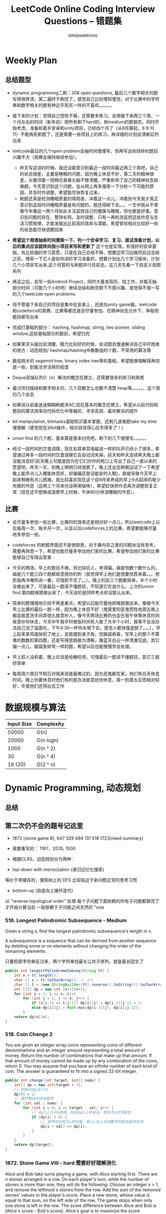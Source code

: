 #+latex_class: book
#+title: LeetCode Online Coding Interview Questions -- 错题集
#+author: deepwaterooo

# #+INCLUDE: "./plan.org" :minlevel 1
# #+INCLUDE: "./dp.org" :minlevel 1
# #+INCLUDE: "./hashTree.org" :minlevel 1
# #+INCLUDE: "./binarySearch.org" :minlevel 1
# #+INCLUDE: "./string.org" :minlevel 1
# #+INCLUDE: "./dataStructure.org" :minlevel 1
# #+INCLUDE: "./bitMaskManipulation.org" :minlevel 1

* Weekly Plan
** 总结题型
- dynamic programming二刷：308 open questions, 最后几个数字相关的题写得很奔溃，第二遍终于刷完了，感觉自己比较慢知慢觉，对于比赛中的字符串和数字相关的题有种近乎死灰一样的不喜欢。。。。。。
- 接下来的计划：觉得自己悟性不够，还需要多练习，会用接下来两三个周、一个月左右的时间（新年前）把所有剩下hard的、和medium的题做完，同时开始考虑、准备和着手安卓和unity项目，已经四个月了（从8月算起，8 9 10 11）不能再死刷题了，还是需要一些项目上的练习，再详细的计划会清晰后列出来
- leetcode最后的几个open problem会抽时间慢慢写，但再写这些琐碎的题目兴趣不大（周赛会保持继续参加）。
  - 昨天写这话的时候，我还没能意识到最近一段时间最近两三个周吧，自己的状态很差，主要是睡眠的问题，因为晚上休息不好，第二天的精神很差，头像顶着一团棉花昏昏头脑不够清醒，严重影响了自己的精神状态和做题。今天意识到这个问题，会从网上再多搜索一下分析一下可能的原因，并及时作调整，希望能尽快恢复过来。
  - 刷题还真是检测睡眠质量的晴雨表，冲着这一点儿，冲着到今天我才真正意识到这段时间睡眠质量是有问题的，题还得刷下去。。。一生中我从不曾像今年像这一两个月如此关注监控自己的健康与睡眠，但也都是好事，意识到问题的存在、警钟长鸣，及时调整、只有一再检测监控这些作息与生活习惯规律，才能发掘出比较高的效率与潜能。希望曾经相对比较好一些的状态能尽快调整回来

- *希望这个周难抽些时间搜索一下、列一个安卓学习、复习、面试准备计划，以后的重点应该就转向按小项目来写和更新了* 这个也是实情，有很好的安卓基础，有比较强的学习意愿，只是在自己总结不够、想要边学习边做项目边总结之前，搜索一下它人是如何进阶学习准备的，想要计划出几个学习版块，计划几个小项目写出来,这个月暂时与刷题并行往前走。这几天先看一下自定义视图系列

- 再这之后，会写一些Android Project，同时大量发简历、找工作，并每天抽部分时间（可能几个小时吧）继续总结和刷完剩下不感兴趣、或觉得不值一写的几个leetcode open problems.

- 但不管接下来自己的项目是集中在安桌上，还是向unity game偏，leetcode和codeforce的周赛、比赛等都还是会尽量参加、在精神状态允许下，争取把题目都写出来

- 完成打基础的部分： hashing, hashmap, string, two pointer, sliding window,这些基础部分的题目，希望扫完
- 如果某天头脑比较清醒、精力比较好的时候，会试图去慢速解决自己平时困难的地方：动态规划/ hashmap/hashing中数数组的个数，不常用的算法等

- 数组相关的 segemnt tree, binary index tree等的基础，希望能够理解得再彻底一些，到能活学活用的程度
- Deque双端队列O（n）解法的概念在建立，还需要很多的练习和熟悉
- 最讨厌扫描线和数字相关的，几个双数怎么也数不清楚 heap等。。。。。。这个周扫几个出去

- 如果说以前是迷迷糊糊刷题求AC,现在基本的概念在建立，希望从以前代码和题目的算法效率向代码优化中等偏优，寻求高效、最优解法的提升
- bit manipulation, bitmasks基础知识基本掌握，还剩几道难题take my time慢慢解（感觉现在对bit操作，相对自信得心应手得多了！） 
- union find 的几个题，基本算是基本扫完吧，剩下的几下慢慢写。。。。。。

- 经过一段时间的饮食调理，现在右耳单耳电磁波一样的叫声已经小了很多，希望通过再多一段时间的饮食调理它会自动消失掉。前天和昨天连续两天晚上都没能消息好(前天晚上可能是因为在它们炒作的枪口上写出了自己一直以来的愿望吧，昨天一天、到晚上明明已经很累了，晚上还出去稍微运动了一下希望晚上能早点儿入睡能休息好，却偏偏还是没能安时入眠)，直接导致今天早上起床稍微有点儿困难，我比较喜欢现在这个自9月来养成的早上6点起床的极少失眠的作息（这两三个月来也没再喝咖啡），希望赶快把作息再次调整恢复正常（现在还不想换成浪费早上时候，午休90分钟深睡眠的作息）。

** 比赛
- 会尽量多参加一些比赛，比赛时的效率还是相对好一点儿，所以leetcode上以后每周一次、每半月一次，以及以后codeforces上的比赛，希望都能够尽量地多参加一些。
- codeforces 的刷题界面还不是很熟悉，对于暴内存之类的问题尚没有思考，需要再熟悉一下，希望也能尽量多参加他们家的比赛，希望参加他们家的比赛能够自己写得出答案

- 今天的两场，早上的题目不难，但比较坑人，考得偏，越是怕数个数什么的，越是几个题三四个题都故意挑你的刺（我觉得早上他们是想要找茬来着。。。想抓我再冷嘲热讽一番，可惜抓不住了。。）。晚上的前三个题都简单，半个小时全做出来了，可是最后一题读不懂题目，不知道它在说什么，上次的union find 第四题难题做出来了，今天说的是同样考点却没能认出来。
- 简单的题慢慢地已经不再是重点，希望以后能尽量地把难题做出来，像做今天早上比赛的最后一题一样，因为晚上休息不好（鬼窝里的恶鬼惯性地周五晚上都会故意洗手间弄很久故意吵人，像今天两场比赛的也会在我午休等休息时间故意吵你休息，今天中午我平时做饭时间有人做了大半个小时，我等不及没办法自己泡了袋面吃，下午4:30一杯热水喝下去，感觉人都快饿虚脱了。。。），早上起来拿鸡蛋掉到了地上，走路撞到桌子角，但脑袋再昏，写早上的那个不算难的数数的第四题，还是写得思路极为清晰，像蓝天白云一样清澈见底。其它偏一点儿、脑袋急转弯一样的题，希望以后也能慢慢学会处理。
- 早上抓人没抓着，晚上应该是给糖吃吧，可惜最后一题读不懂题目，其它三题好简单
- 每周周六周日节假日对我来说是最难过的，因为恶鬼都在家，他们有白天休息时间，晚上你要休息时他们有的是办法故意扰你休息，周一到周五反而相对较好，毕竟他们还得出去工作

* 数据规模与算法
|------------+------------|
| Input Size | Complexity |
|------------+------------|
|      50000 | O(n)       |
|      20000 | O(n logn)  |
|------------+------------|
|       1000 | O(n ^ 2)   |
|         30 | O(n ^ 4)   |
|    16 (20) | O(2 ^ n)   |
|------------+------------|


[[./pic/bigo.jpeg]]

[[./pic/bigo2.jpeg]]

[[./pic/bigo3.jpeg]]

[[./pic/bigo4.jpeg]]

[[./pic/bigo5.jpeg]]


* Dynamic Programming, 动态规划
** 总结

** 第二次仍不会的题号记这里
- 1872 (stone game 8), 647 329 494 131 518 1723(need summary)

- 需要重写的： 1187，2035, 1000

- 根据CLRS，动态规划分为两种：
- top-down with memoization (递归记忆化搜索)
等价于带缓存的，搜索树上的 DFS
比较贴近于新问题正常的思考习惯
- bottom-up (自底向上循环迭代)
以 "reverse topological order" 处理
每个子问题下面依赖的所有子问题都算完了才开始计算当前
一般依赖于子问题之间天然的 "size

*** 516. Longest Palindromic Subsequence - Medium
Given a string s, find the longest palindromic subsequence's length in s.

A subsequence is a sequence that can be derived from another sequence by deleting some or no elements without changing the order of the remaining elements.

只要把原字符串反过来，两个字符串找最长公共子序列，就是最长回文了

#+BEGIN_SRC java
public int longestPalindromeSubseq(String tt) {
    int n = tt.length();
    char [] s = tt.toCharArray(); // ori
    char [] t = (new StringBuilder(tt).reverse().toString()).toCharArray(); // reverse
    int [][] dp = new int [n+1][n+1];
    for (int i = 1; i <= n; i++) 
        for (int j = 1; j <= n; j++) {
            if (s[i-1] == t[j-1]) dp[i][j] = dp[i-1][j-1] + 1;
            else dp[i][j] = Math.max(dp[i-1][j], dp[i][j-1]);
        }
    return dp[n][n];
}
#+END_SRC

*** 518. Coin Change 2
You are given an integer array coins representing coins of different denominations and an integer amount representing a total amount of money.
Return the number of combinations that make up that amount. If that amount of money cannot be made up by any combination of the coins, return 0.
You may assume that you have an infinite number of each kind of coin.
The answer is guaranteed to fit into a signed 32-bit integer.
#+BEGIN_SRC java
public int change(int target, int[] nums) {
    int[] dp = new int[target + 1];
    // 初始化dp[0]为1
    dp[0] = 1;
    // 循环数组中所有数字
    for (int val : nums) {
        for (int i = 0; i <= target - val; i++) {
            // dp[i]大于0说明，存在dp[i]种组合，其和为i的可能性
            if (dp[i] > 0) {
                // 既然存在和为i的可能，那么i加上当前数字的和也是存在的
                dp[i + val] += dp[i];
            }
        }
    }
    return dp[target];
}
#+END_SRC

*** 1872. Stone Game VIII - hard 需要好好理解消化
Alice and Bob take turns playing a game, with Alice starting first.
There are n stones arranged in a row. On each player's turn, while the number of stones is more than one, they will do the following:
Choose an integer x > 1, and remove the leftmost x stones from the row.
Add the sum of the removed stones' values to the player's score.
Place a new stone, whose value is equal to that sum, on the left side of the row.
The game stops when only one stone is left in the row.
The score difference between Alice and Bob is (Alice's score - Bob's score). Alice's goal is to maximize the score difference, and Bob's goal is the minimize the score difference.
Given an integer array stones of length n where stones[i] represents the value of the ith stone from the left, return the score difference between Alice and Bob if they both play optimally.
***** 解题思路与分析

这里我原始的做法dfs+记忆数组会超时，是因为数组发生了改变，萁盘状态发生了改变，所以记忆无效？！！！才会超时（感觉还理解得不透，这里）

所以采用反向遍历的方法，将O(N^2)变为O(N)
  
[[./pic/stone8.png]]
  
[[./pic/stone82.png]]


#+BEGIN_SRC java
// 使用 dp(i) 表示还剩下 [i, n) 要选择的情况下，Alice 所能得到的最大分数差。
//     对于某个玩家来说，其对应决策可以分为两种：
//     选取当前数及之前的所有数（等价于 pres[pos]，其中 pos 为上个玩家选完后的下个位置），那么 dp[i] = pres[i] - dp[i+1]。
//     这是因为 bob 也会最大化发挥。
//     不选择当前数（可能选下一个，下下一个。。。 etc），那么 dp[i] = dp[i + 1]
public int stoneGameVIII(int[] stones) {
    int n = stones.length;
    int [] dp = new int [n];
    Arrays.fill(dp, Integer.MIN_VALUE);
    int [] pre = new int [n+1];
    for (int i = 1; i <= n; i++)
        pre[i] = pre[i-1] + stones[i-1];
    dp[n-1] = pre[n];
    for (int i = n-2; i >= 0; i--) 
        dp[i] = Math.max(dp[i+1], pre[i+1]-dp[i+1]);
    return dp[1];
}
#+END_SRC
- 更精简的代码如下
#+BEGIN_SRC java
public int stoneGameVIII(int[] stones) {
    int n = stones.length;
    for (int i = 1; i < n; i++) 
        stones[i] += stones[i-1]; // 原位求前缀和
    int ans = stones[n-1];
    for (int i = n-1; i >= 2; i--) 
        ans = Math.max(ans, stones[i-1] - ans); // 一遍反向遍历求最优解
    return ans;
}
#+END_SRC

*** 464. Can I Win 这个题：为什么顺序无关了？
In the "100 game" two players take turns adding, to a running total, any integer from 1 to 10. The player who first causes the running total to reach or exceed 100 wins.
What if we change the game so that players cannot re-use integers?
For example, two players might take turns drawing from a common pool of numbers from 1 to 15 without replacement until they reach a total >= 100.
Given two integers maxChoosableInteger and desiredTotal, return true if the first player to move can force a win, otherwise, return false. Assume both players play optimally.
#+BEGIN_SRC java
// state是前走的人走完之后的局面，sum是当前数字总和，返回的是当前走的人是否能赢
private boolean dfs(int max, int target, int state, int val) {
    if (dp[state] != -1) return dp[state] > 0;
    if (val >= target) { // 如果对方取数的时候总和达到target了，则当前走的人输了，做记忆并返回false
        dp[state] = 0;
        return false;
    }
    for (int i = 1; i <= max; i++) {  // 枚举当前人取哪个数
        if ((state >> i-1 & 1) == 0 && !dfs(max, target, state | (1 << i-1), val + i)) {
            dp[state] = 1;
            return true;
        }
    }
    dp[state] = 0;
    return false;
}
int [] dp;
public boolean canIWin(int maxChoosableInteger, int desiredTotal) {
    if (desiredTotal <= maxChoosableInteger) return true;
    if (desiredTotal > (maxChoosableInteger + 1)*maxChoosableInteger / 2) return false;
    dp = new int[1 << maxChoosableInteger]; // 时空复杂度O ( 2 m ) O(2^m)O(2 
    Arrays.fill(dp, -1);
    return dfs(maxChoosableInteger, desiredTotal, 0, 0);
}
#+END_SRC
- 另外这第二次又看见的解法
#+BEGIN_SRC java
public boolean canIWin(int maxChoosableInteger, int desiredTotal) { // 这个师与其它类假题相比，为什么顺序无关？
    if (desiredTotal == 0) return true; // 如果1到最大能选的值所有和都不能满足目标值，那么肯定失败
    if ((maxChoosableInteger+1) * maxChoosableInteger / 2 < desiredTotal) return false;
    char [] state = new char [maxChoosableInteger];
    for (int i = 0; i < maxChoosableInteger; i++) state[i] = '0';
    return dfs(desiredTotal, state, new HashMap<>());
}
private boolean dfs(int sum, char [] st, Map<String, Boolean> map) {
    String key = new String(st);
    if (map.containsKey(key)) return map.get(key);
    for (int i = 0; i < st.length; i++) {
        if (st[i] != '0') continue;
        st[i] = '1';
        if (sum <= i+1 || !dfs(sum - (i+1), st, map)) {
            map.put(key, true);
            st[i] = '0';
            return true;
        }
        st[i] = '0';
    }
    map.put(key, false);
    return false;
}
#+END_SRC
- // 下面这个效率更高 
#+BEGIN_SRC java
public boolean canIWin(int maxChoosableInteger, int desiredTotal) { 
    if (desiredTotal <= 0) return true;
    int sum = (maxChoosableInteger + 1) * maxChoosableInteger / 2;
    if (sum < desiredTotal) return false;
    boolean[] vis = new boolean[maxChoosableInteger+1];
    return helper(desiredTotal, vis);
}
Map<Integer, Boolean> map = new HashMap<>();
public boolean helper(int desiredTotal, boolean[] vis) {
    if (desiredTotal <= 0) return false;
    int symbol = format(vis);
    if (map.containsKey(symbol)) return map.get(symbol);
    for (int i = 1 ; i < vis.length ; i++) {
        if (!vis[i]) {
            vis[i] = true;
            if (!helper(desiredTotal-i, vis)) {
                vis[i] = false; // 这里不回复状态会影响其它结果
                map.put(symbol, true);
                return true;
            }
            vis[i] = false;
        }
    }
    map.put(symbol, false);
    return false;
}
public int format(boolean[] vis) {
    int symbol = 0;
    for (boolean select : vis) {
        symbol <<= 1;
        if (select) symbol |= 1;
    }
    return symbol;
}
#+END_SRC

*** 494. Target Sum - Medium
You are given an integer array nums and an integer target.

You want to build an expression out of nums by adding one of the symbols '+' and '-' before each integer in nums and then concatenate all the integers.

For example, if nums = [2, 1], you can add a '+' before 2 and a '-' before 1 and concatenate them to build the expression "+2-1".
Return the number of different expressions that you can build, which evaluates to target.
- 该题是一道非常经典的题目，在面试中很可能会考到。该题有多种解法。
- 第一种解法：DFS，brute force。我们对nums数组中的每个数字，都尝试在其前面添加正号和负号，最后暴力求解，统计数组中各数字组合值为target的情况。(该理解是错误的，我们可以使用带备忘录机制的自顶向下的DP方法，代码见下)
**** 回溯 O（2^N）
#+BEGIN_SRC java
private int getAllSums(int [] a, int target, int idx, int sum, int cnt) { // (2^20) 可否一试呢？理论上是可以过的
    if (idx == a.length) {                                                // n < 17 比较好 这个2^N的复朵度，真要命呀。。。。。。
        if (sum == target) cnt++;
        return cnt; // 有return int代码更简洁，但是全局变量cnt效率更高
    }
    // for (int i = idx; i < a.length; i++) { // 为什么要画蝇添足，加个多余的for loop呢？ 
        // getAllSums(a, target, idx+1, sum + a[idx]);
        // getAllSums(a, target, idx+1, sum - a[idx]);
    // }
    return getAllSums(a, target, idx+1, sum + a[idx], cnt)
        + getAllSums(a, target, idx+1, sum - a[idx], cnt);
}
public int findTargetSumWays(int[] a, int target) { 
    int n = a.length;
    return getAllSums(a, target, 0, 0, 0);
}
#+END_SRC
***** 解题思路与分析: dfs记忆化搜索
#+BEGIN_SRC java
private int dfs(int [] a, int target, int idx, int sum) {
    String key = idx + "_" + sum;
    if (dp.containsKey(key)) return dp.get(key);
    if (idx == n) {
        if (sum == target) return 1;
        else return 0;
    }
    int add = dfs(a, target, idx+1, sum + a[idx]);
    int sub = dfs(a, target, idx+1, sum - a[idx]);
    dp.put(key, add+sub);
    return add + sub;
}
Map<String, Integer> dp = new HashMap<>();
int n;
public int findTargetSumWays(int[] a, int target) {
    n = a.length;
    return dfs(a, target, 0, 0);
}
#+END_SRC
- 上面的方法比较慢，下面这个效率更好一点儿
#+BEGIN_SRC java
private int dfs(int [] a, int sum, int idx) {
    if (idx == a.length) {
        if (sum == 0) return 1;
        else return 0;
    }
    Map<Integer, Integer> tmp = dp.get(idx);
    if (tmp != null) {
        if (tmp.containsKey(sum))
            return tmp.get(sum);
    } else {
        tmp = new HashMap<>();
        dp.put(idx, tmp);
    }
    int cnt = dfs(a, sum - a[idx], idx+1) + dfs(a, sum + a[idx], idx+1);
    tmp.put(sum, cnt);
    return cnt;
}
Map<Integer, Map<Integer, Integer>> dp = new HashMap<>();
public int findTargetSumWays(int[] nums, int target) {
    return dfs(nums, target, 0);
}
#+END_SRC
**** DP
#+BEGIN_SRC java
// sum[p] + sum[n] = sum[nums];
// sum[p] - sum[n] = S;
// 2sum[p] = sum[nums] + S
// sum[p] = (sum[nums] +S) / 2
public int findTargetSumWays(int [] a, int S) {
    int sum = Arrays.stream(a).sum(), target = (sum + S) / 2; // 根据推导公式，计算出target
    if (S > 0 && sum < S || S < 0 && -sum > S) return 0; // 如果和小于S，说明无法得到解，返回false。（注意S有可能为负）
    if ((sum + S) % 2 != 0) return 0; // 如果计算出的target不是整数，返回false。
    int [] dp = new int [target + 1]; // dp[i]表示在原数组中找出一些数字，并且他们的和为下标i的可能有多少种。
    dp[0] = 1; // 初始化dp[0]为1
    for (Integer v : a) 
        // for (int i = target-v; i >= 0; i--) { // 从0循环到target - n, 注意逆序
        //     if (dp[i] > 0)        // dp[i]大于0说明，存在dp[i]种组合，其和为i的可能性
        //         dp[i+v] += dp[i]; // 既然存在和为i的可能，那么i加上当前数字的和也是存在的
        // }
        for (int i = target; i >= v; i--)  // 从0循环到target - n, 注意逆序
            dp[i] += dp[i-v];              // 两种写法都对
    return dp[target];
}
#+END_SRC
**** dp todo
我们使用Vi来表示数组中的前i个数所能求得的和的集合。初始化时
#+BEGIN_SRC java
V0 = {0}     //表示前0个数的和为0
Vi = {V(i-1) + ai} U {V(i-1) - ai}
#+END_SRC

Vn就是nums数组所有数字的组合值之和的集合

根据上面的思路，我们知道数组中数字若全为正号其和为sum，全为负号其和为-sum。若不选数组中任何一个数，则和为0。因此，我们设立一个长度为2*sum+1的数组ways，ways[i]表示我们选择前m个数，其和可能为i的情况数，m = 0,1,...nums.length。可参考下图

[[./pic/targetSum.png]]

[[./pic/targetSum2.png]]

    https://www.cnblogs.com/cnoodle/p/14869498.html
    https://leetcode.com/problems/target-sum/discuss/97334/Java-(15-ms)-C++-(3-ms)-O(ns)-iterative-DP-solution-using-subset-sum-with-explanation/239290
    http://www.noteanddata.com/leetcode-494-Target-Sum-java-solution-note.html
    https://www.i4k.xyz/article/gqk289/54709004
    https://github.com/cherryljr/LeetCode/blob/master/Target%20Sum.java

*** 647. Palindromic Substrings - Medium
Given a string s, return the number of palindromic substrings in it.

A string is a palindrome when it reads the same backward as forward.

A substring is a contiguous sequence of characters within the string.
#+BEGIN_SRC java
public int countSubstrings(String t) {
    int n = t.length(), ans = 0;
    char [] s = t.toCharArray();
    boolean [][] dp = new boolean [n][n];
    for (int i = n-1; i >= 0; i--) 
        for (int j = i; j < n; j++) {
            dp[i][j] = s[i] == s[j] && (j-i <= 2 || dp[i+1][j-1]);
            if (dp[i][j]) ans++;
        }
    return ans;
}
#+END_SRC
*** 1444. Number of Ways of Cutting a Pizza - Hard
Given a rectangular pizza represented as a rows x cols matrix containing the following characters: 'A' (an apple) and '.' (empty cell) and given the integer k. You have to cut the pizza into k pieces using k-1 cuts. 

For each cut you choose the direction: vertical or horizontal, then you choose a cut position at the cell boundary and cut the pizza into two pieces. If you cut the pizza vertically, give the left part of the pizza to a person. If you cut the pizza horizontally, give the upper part of the pizza to a person. Give the last piece of pizza to the last person.

Return the number of ways of cutting the pizza such that each piece contains at least one apple. Since the answer can be a huge number, return this modulo 10^9 + 7.
***** 解题思路与分析: 自底向上

常规的矩阵DP做法，这里还需要通过前缀和的思想来快速获取指定范围矩阵的苹果数量。

首先是建立状态表示数组，通过一个三维数组，分别代表矩阵左上角顶点xy坐标和需要分配的人数，数组值表示分该状态下的配方案数；

然后是进行状态转移，从右下角开始枚举所有以该点为状态中左上角的状态，再从低到高枚举需要分配的人数，接着进行切的操作，可以横着切和竖着切，分别枚举所有可能的切除的长度，当前状态的方案数需要从切除后剩下的矩阵状态中进行转移累加。

最后返回以原矩阵左上角为顶点的，分配人数为k的方案数即可。

这里为什么需要将状态表示中的xy设定为矩阵的左上角，还有为什么苹果数的前缀和也是求的右下角的前缀和呢？

因为题意中的切除操作后，要将上半部分或者左半部分给分掉，所以只有右下部分是剩余状态的，我们需要从切除之前的状态获取剩余状态。

#+BEGIN_SRC java
public int ways(String[] pizza, int p) {
    int mod = (int)1e9 + 7;
    int m = pizza.length, n = pizza[0].length();
    int [][] cnt = new int [m+1][n+1]; // 苹果数的前缀和，用于快速获得在指定矩阵范围内的苹果数量，两个维度也分别是左上角的x、y
    for (int i = m-1; i >= 0; i--) 
        for (int j = n-1; j >= 0; j--) 
            cnt[i][j] = cnt[i+1][j] + cnt[i][j+1] - cnt[i+1][j+1] + (pizza[i].charAt(j) == 'A' ? 1 : 0);
    int [][][] dp = new int [m+1][n+1][p+1]; // 状态数组，三个维度分别表示以x、y为左上角的矩阵中，分给k个人，元素值表示方案数
    for (int i = m-1; i >= 0; i--)       // 遍历矩阵，获取指定左上角矩阵中范围内的苹果数量
        for (int j = n-1; j >= 0; j--) { // 从右下角开始，向左上角开始枚举所有状态
            if (cnt[i][j] > 0) dp[i][j][1] = 1; // 如果这个范围矩阵内存在苹果，那么这个矩阵肯定可以分给1个人，且方案数为1
            for (int k = 2; k <= p; k++) {      // 枚举所有人数状态下的方案，前面已经判断了人数为1的状态，所以这里只需要从2开始枚举
                for (int x = m-1-i; x >= 0; x--)     // 横着切，枚举所有切法
                    if (cnt[i][j] - cnt[i+x][j] > 0) // 如果当前切掉的矩阵内存在苹果，则可以进行状态转移
                        dp[i][j][k] = (dp[i][j][k] + dp[i+x][j][k-1]) % mod;
                for (int y = n-1-j; y >= 0; y--)     // 竖着切
                    if (cnt[i][j] - cnt[i][j+y] > 0)
                        dp[i][j][k] = (dp[i][j][k] + dp[i][j+y][k-1]) % mod;
            }
        }
    return (int)dp[0][0][p];
}
#+END_SRC
***** 解题思路与分析: 自顶向下

先用dp方法求出以（i,j）位置为右下角，左上角为（0,0）的区域的苹果数量

建立3维数组，dp[i][j][k]表示切完k次后，剩余蛋糕左上角 在i, j位置时的方案数

初始化，dp[0][0][0] = 1

样本维度为切的次数 k

状态维度，这次切之前的状态（蛋糕左上角位置 i, j）

状态转移，这次切完后蛋糕左上角位置（横向切，ni，j；竖向切，i, nj，切的次数 +1）

转移条件：切出去的蛋糕当中有苹果（用上面求得的苹果数量，dp公式求得）

最后求结果总和：最后的一块蛋糕中有苹果，sum += dp[i][j][k-1]
#+BEGIN_SRC java
public int ways(String[] pizza, int p) { // 自顶向下: 与自底向上相比
    int mod = (int)1e9 + 7;
    int m = pizza.length, n = pizza[0].length();
    int [][] cnt = new int [m+1][n+1];  // 苹果数的前缀和，用于快速获得在指定矩阵范围内的苹果数量，两个维度也分别是左上角的x、y
    for (int i = 1; i <= m; i++) 
        for (int j = 1; j <= n; j++) 
            cnt[i][j] = cnt[i-1][j] + cnt[i][j-1] - cnt[i-1][j-1] + (pizza[i-1].charAt(j-1) == 'A' ? 1 : 0);
    int [][][] dp = new int [m+1][n+1][p]; // dp[i][j][k]表示切完k次后，剩余蛋糕左上角 在i,j位置时的方案数
    dp[1][1][0] = 1; // 初始值是为了程序的运行，
    for (int k = 1; k < p; k++) 
        for (int i = 1; i <= m; i++) 
            for (int j = 1; j <= n; j++) {
                System.out.println("(dp[i][j][k-1] == 0) : " + (dp[i][j][k-1] == 0) );
                if (dp[i][j][k-1] == 0) continue; // 上一次cut完后，剩余蛋糕左上角在i,j
                for (int x = i+1; x <= m; x++)   // 横向切，切完后的剩余左上角为 x, j
                    if (cnt[x-1][n] - cnt[i-1][n] - cnt[x-1][j-1] + cnt[i-1][j-1] > 0)
                        dp[x][j][k] = (dp[x][j][k] + dp[i][j][k-1]) % mod;
                for (int y = j+1; y <= n; y++)  // 竖向切
                    if (cnt[m][y-1] - cnt[m][j-1] - cnt[i-1][y-1] + cnt[i-1][j-1] > 0)
                        dp[i][y][k] = (dp[i][y][k] + dp[i][j][k-1]) % mod;
            }
    long ans = 0;
    for (int i = 1; i <= m; i++) 
        for (int j = 1; j <= n; j++) 
            if (cnt[m][n] - cnt[i-1][n] - cnt[m][j-1] + cnt[i-1][j-1] > 0) // 先前并没有确认切的结果有效，即最后剩下的那块是否有苹果
                ans = (ans + dp[i][j][p-1]) % mod;                         // 统计结果的时候，要先确保有效
    return (int)ans;
}
#+END_SRC


** 字符串、数组等双序列
   
   [[./pic/doubSeq.png]]
   
*** 题目拓展
**** 718. 最长重复子数组 （类似题目，只是由字符串变为数组）
**** 72. 编辑距离
**** 1143. 最长公共子序列
**** 10. 正则表达式匹配
**** 583. 两个字符串的删除操作
**** 727. 最小窗口子序列

你会发现这些都是 求 2 个字符串(或数组)之间的某种关系的题目
*** 10. Regular Expression Matching - Hard
Given an input string s and a pattern p, implement regular expression matching with support for '.' and '*' where:

'.' Matches any single character.​​​​
'*' Matches zero or more of the preceding element.
The matching should cover the entire input string (not partial).
**** 解题思路与分析
    
    [[./pic/regMatch.png]]

#+BEGIN_SRC java
public boolean isMatch(String s, String p) {
    int m = s.length();
    int n = p.length();
    boolean[][] f = new boolean[m + 1][n + 1];
    f[0][0] = true;
    for (int i = 0; i <= m; ++i) 
        for (int j = 1; j <= n; ++j) 
            if (p.charAt(j - 1) == '*') {
                f[i][j] = f[i][j - 2];
                if (matches(s, p, i, j - 1)) 
                    f[i][j] = f[i][j] || f[i - 1][j];
            } else {
                if (matches(s, p, i, j)) 
                    f[i][j] = f[i - 1][j - 1];
            }
    return f[m][n];
}
public boolean matches(String s, String p, int i, int j) {
    if (i == 0) return false;
    if (p.charAt(j - 1) == '.') return true;
    return s.charAt(i - 1) == p.charAt(j - 1);
}
#+END_SRC
*** 115. Distinct Subsequences - Hard
Given two strings s and t, return the number of distinct subsequences of s which equals t.

A string's subsequence is a new string formed from the original string by deleting some (can be none) of the characters without disturbing the remaining characters' relative positions. (i.e., "ACE" is a subsequence of "ABCDE" while "AEC" is not).

It is guaranteed the answer fits on a 32-bit signed integer.
***** 解题思路与分析
这道题不是求两个字符串是匹配，而是判断S有多少种方式可以得到T。但其实还是动态规划，我们一个定义二维数组dp，dp[i][j]为字符串s(0,i)变换到t(0,j)的变换方法的个数。

如果S[i]==T[j]，那么dp[i][j] = dp[i-1][j-1] + dp[i-1][j]

意思是：如果当前S[i]==T[j]，那么当前这个字符即可以保留也可以抛弃，所以变换方法等于保留这个字符的变换方法加上不用这个字符的变换方法， 

dp[i-1][j-1]为保留这个字符时的变换方法个数，dp[i-1][j]表示抛弃这个字符时的变换方法个数。

如果S[i]!=T[i]，那么dp[i][j] = dp[i-1][j]，意思是如果当前字符不等，那么就只能抛弃当前这个字符。

#+BEGIN_SRC java
public int numDistinct(String ss, String tt) {
    int m = ss.length(), n = tt.length();
    char [] s = ("#"+ss).toCharArray();
    char [] t = ("#"+tt).toCharArray();
    int [][] dp = new int [m+1][n+1];
    dp[0][0] = 1;
    for (int j = 1; j <= n; j++) // 注意这两行初始状态的设置
        dp[0][j] = 0;
    for (int i = 1; i <= m; i++) 
        dp[i][0] = 1;
    for (int i = 1; i <= m; i++) 
        for (int j = 1; j <= n; j++) 
            if (s[i] == t[j])
                dp[i][j] = dp[i-1][j-1] + dp[i-1][j];
            else dp[i][j] = dp[i-1][j];
    return dp[m][n];
}
#+END_SRC

*** 将一个数组分为两个部分，分别求和S1与S2，使得|S1-S2|最小
    
    [[./pic/dpArray.png]]
    
#+BEGIN_SRC java
public static int getMaxDiff(int[] array) {
    int sum = Arrays.stream(array).sum();
    int length = array.length;
    int [][] f = new int[length+1][sum/2+1];
    for (int i = 0; i < length; i++) 
        for (int j = 1; j <  = sum/2; j++) {
            f[i+1][j]  =  f[i][j];
            if (array[i] <= j && f[i][j-array[i]] + array[i] > f[i][j]) 
                f[i+1][j] = f[i][j-array[i]] + array[i];
        }
    return sum-2*f[length][sum/2];
}
#+END_SRC
*** 给定一个序列，不保证有序，求这个序列的最长等差序列的长度。
    
    [[./pic/dpArray2.png]]

#+BEGIN_SRC java
private static int lengthOfLongest(int[] set){
    Arrays.sort(set);
    int n = set.length;
    if (n <= 2) return n;
    int llap = 2;
    int[][] dp = new int[n][n];
    for (int i=0; i<n; i++) dp[i][n-1] = 2;
    for (int j=n-2; j>=1; j--) {
        int i=j-1, k=j+1;
        while (i>=0 && k<=n-1) {
            if (set[i] + set[k] < 2 * set[j])
                k++;
            else if (set[i] + set[k] > 2 * set[j]) {
                dp[i][j] = 2;
                i--;
            } else {
                dp[i][j] = dp[j][k] + 1;
                llap = Math.max(llap, dp[i][j]);
                i--;
                k++;
            }
        }
        while (i >= 0) {
            dp[i][j] = 2;
            i--;
        }
    }
    return llap;
}
#+END_SRC    
*** 求一个序列的最长子序列，使得最多修改一个数字使得这个子序列的为严格递增序列
    
    [[./pic/dpArray3.png]]
#+BEGIN_SRC java
private static int getMaxLength(int[] arr){
    if (arr.length <= 2) return arr.length;
    int[][] dp = new int[arr.length][2];
    dp[0][0] = 1;
    dp[0][1] = 1;
    for (int i = 1; i < arr.length; i++) {
        dp[i][0] = dp[i-1][0]+1;
        if (arr[i] <= arr[i-1])
            dp[i][0]--;
        if (dp[i-1][0] == dp[i-1][1] && arr[i] <= arr[i-1]) {// 说明前面还没有改的
            dp[i][1] = dp[i][0] + 1;
            arr[i] = arr[i-1]+1;
        } else {//说明前面已经改动或者arr[i] <= arr[i-1]
            if (arr[i] > arr[i-1]) {
                //判断前面是否已经改动
                dp[i][1] = dp[i-1][1]+1;
                if (dp[i-1][0] != dp[i-1][1]) 
                    dp[i][1]--;
            } else
                dp[i][1] = dp[i-1][1];
        }
    }
    return dp[arr.length-1][1];
}
#+END_SRC    

*** 801. Minimum Swaps To Make Sequences Increasing - Hard
You are given two integer arrays of the same length nums1 and nums2. In one operation, you are allowed to swap nums1[i] with nums2[i].

For example, if nums1 = [1,2,3,8], and nums2 = [5,6,7,4], you can swap the element at i = 3 to obtain nums1 = [1,2,3,4] and nums2 = [5,6,7,8].
Return the minimum number of needed operations to make nums1 and nums2 strictly increasing. The test cases are generated so that the given input always makes it possible.

An array arr is strictly increasing if and only if arr[0] < arr[1] < arr[2] < ... < arr[arr.length - 1].
**** 解题思路与分析
     #+BEGIN_SRC java
// 设 dp[0][i] 表示不交换 A[i] 和 B[i] 在下标 i 的交换次数
// 设 dp[1][i] 表示交换 A[i] 和 B[i] 在下标 i 的交换次数
// 可以看到交换与否只取决与前一个状态, 可以将空间复杂度压缩到 O(1)
//     时间复杂度为 O(n), 空间复杂度为 O(1)
public int minSwap(int[] a, int[] b) {
    int n = a.length;
    int [][] dp = new int [n][2]; // 0: 不换， 1: 换
    for (int i = 0; i < n; i++) 
        Arrays.fill(dp[i], Integer.MAX_VALUE);
    dp[0][0] = 0;
    dp[0][1] = 1;
    for (int i = 1; i < n; i++) {
        if (a[i] > a[i-1] && b[i] > b[i-1]) {
            dp[i][0] = Math.min(dp[i][0], dp[i-1][0]);     // 不换，取一个较小值
            dp[i][1] = Math.min(dp[i][1], dp[i-1][1] + 1); // 换就两个都换
        }
        if (a[i] > b[i-1] && b[i] > a[i-1]) {
            dp[i][0] = Math.min(dp[i][0], dp[i-1][1]); 
            dp[i][1] = Math.min(dp[i][1], dp[i-1][0] + 1);
        }
    }
    return Math.min(dp[n-1][0], dp[n-1][1]);
}
    #+END_SRC

*** 1639. Number of Ways to Form a Target String Given a Dictionary - Hard
You are given a list of strings of the same length words and a string target.

Your task is to form target using the given words under the following rules:

target should be formed from left to right.
To form the ith character (0-indexed) of target, you can choose the kth character of the jth string in words if target[i] = words[j][k].
Once you use the kth character of the jth string of words, you can no longer use the xth character of any string in words where x <= k. In other words, all characters to the left of or at index k become unusuable for every string.
Repeat the process until you form the string target.
Notice that you can use multiple characters from the same string in words provided the conditions above are met.

Return the number of ways to form target from words. Since the answer may be too large, return it modulo 109 + 7.
**** 解题思路与分析: dp
     #+BEGIN_SRC java
        思路：
        dp[i][j]  表示：words字符串列表的前 j 列来构造目标字符串target的前 i 个字符；
        cnt[i][j] 表示：words字符串列表的第 i 列 一共有多少 字符 j ；
        那dp公式就很好推出来了：
        1.第i个字符不使用第j列时，即通过前 j - 1 列得到
          dp[i][j] = dp[i][j-1];
        2.第i个字符使用第j列时
        *   dp[i][j] = dp[i-1][j-1] * cnt[j][第i个字符]；
        ==>>dp[i][j] = dp[i][j-1] + dp[i-1][j-1] * cnt[j][第i个字符]
     #+END_SRC
     #+BEGIN_SRC java
static final int mod = (int)1e9 + 7;
public int numWays(String[] words, String target) {
    int m = target.length(), n = words[0].length();
    char [] s = target.toCharArray();
    int [][] cnt = new int [n][26];
    for (String w : words) 
        for (int j = 0; j < n; j++) 
            cnt[j][w.charAt(j)-'a']++;
    // long [][] dp = new long [m][n];
    // dp[0][0] = cnt[0][s[0]-'a'];
    // for (int i = 1; i < n; i++) // 初始化： 由前i列来构成target第一个字符的方案数
    //     dp[0][i] = (dp[0][i] + dp[0][i-1] + cnt[i][s[0]-'a']) % mod;
    // for (int i = 1; i < m; i++) 
    //     for (int j = i; j < n; j++) 
    //         dp[i][j] = (dp[i][j-1] + dp[i-1][j-1] * cnt[j][s[i]-'a']) % mod;
    // return (int)dp[m-1][n-1];
    long [][] dp = new long [m+1][n+1];
    Arrays.fill(dp[0], 1l);
    // dp[0] = LongStream.range(0, n+1).map(e->1).toArray(); // 上下两行，效果差不多，filling first row of array with 1
    for (int i = 1; i <= m; i++)
        for (int j = i; j <= n + i - m; j++) 
            dp[i][j] = (dp[i][j-1] + dp[i-1][j-1] * cnt[j-1][s[i-1]-'a'] % mod) % mod;
    return (int)dp[m][n];
}
     #+END_SRC
- dp降维，压缩空间
#+BEGIN_SRC java
static final int mod = (int)1e9 + 7;
public int numWays(String[] words, String target) { // dp降维，压缩空间，但二维dp仍然是思路最为清晰好理解的
    int m = target.length(), n = words[0].length();
    char [] s = target.toCharArray();
    long [] dp = new long [m];
    for (int i = 0; i < n; i++) {  // 遍历字符数组的各列
        int [] cnt = new int [26]; // 当前-列-所有字符的出现次数
        for (String w : words) 
            cnt[w.charAt(i)-'a']++;
        for (int j = Math.min(i, m-1); j >= 0; j--) // 记住： 降维就容易产生赃数据，需要倒序遍历
            dp[j] = (dp[j] + (j > 0 ? dp[j-1] : 1) * cnt[s[j]-'a']) % mod;
    }
    return (int)dp[m-1];
}
#+END_SRC

** 区间型DP
- https://leetcode-cn.com/problems/minimum-cost-to-merge-stones/solution/yi-dong-you-yi-dao-nan-yi-bu-bu-shuo-ming-si-lu-he/

区间dp问题，旨在通过动态规划去求一个区间的最优解，通过将大区间划分为很多个小区间，再由小区间的解来组合出大区间的解，这体现了分治的思想。

- 区间动态规划三部曲
  - 定义状态：dp[i, j]为区间[i, j]的最优解
  - 定义状态转移方程：最常见的写法为：dp[i,j] = max/min{dp[i,j], dp[i, k] + dp[k+1, j] + cost}。选取[i, j]之间的一个分界点k，分别计算[i, k]和[k+1, j]的最优解，从而组合出[i, j]的最优解。
  - 初始化：dp[i][i] = 常数。区间长度为1时的最优解应当是已知的。

假设要求的区间最优解为dp[1, n]，区间dp问题有两种编码方法：

- 第一种：
#+BEGIN_SRC java
for (int i = n; i >= 1; --i) 
    for (int j = i + 1; j <= n; ++j) 
        for (int k = i; k < j; ++k) 
            dp[i,j] = max/min(dp[i,j], dp[i,k] + dp[k+1, j] + cost)
#+END_SRC

这种写法就是常规的dp写法，枚举i为子区间左边界，枚举j为子区间有边界，枚举k为分界点。要注意由于要求的是dp[1,n]，所以i必须从大往小遍历，j必须从小往大遍历。这样在状态转移方程中利用的就是已求解的dp状态。
- 第二种：
#+BEGIN_SRC java
for (int len = 2; len <= n; ++len) 
    for (int i = 1; i + len - 1  <= n; ++i) {
        int j = i + len - 1;
        for (int k = i; k < j; ++k) 
            dp[i,j] = max/min(dp[i,j], dp[i,k] + dp[k+1, j] + cost;
    }
#+END_SRC

这种写法最常见，枚举len为区间长度，枚举i为区间左端点，由此可以计算出区间右端点j，枚举k为分界点。区间长度从2到n，跟上一种写法相同。这种写法的正确性可能不如上一种那么直观，它从小到大枚举出所有区间，在求解大区间时，状态转移方程中利用的状态都是小区间的状态，必定在它之前被求解，所以也是正确的。

*** 1039. Minimum Score Triangulation of Polygon - Medium
You have a convex n-sided polygon where each vertex has an integer value. You are given an integer array values where values[i] is the value of the ith vertex (i.e., clockwise order).

You will triangulate the polygon into n - 2 triangles. For each triangle, the value of that triangle is the product of the values of its vertices, and the total score of the triangulation is the sum of these values over all n - 2 triangles in the triangulation.

Return the smallest possible total score that you can achieve with some triangulation of the polygon.

#+BEGIN_SRC java
// 动态规划，递归可以使逻辑简单（本质还是动态规划）将多边形起始位置设为start，end, 用一个数组dp来记录任意起始位置的score
// 为了计算dp[start][end], 我们用一个index k在start到end之间遍历
// dp[start][end] = min(dp[start][k] + dp[k][end] + A[start]* A[k] * A[end])结果为dp[0][n - 1]注意：相邻的dp[i][i + 1] = 0, 因为两条边无法组成三角形
private int dfs(int [] a, int i, int j) {
    if (j - i < 2) return 0; // 最开始终止条件没有写对
    if (dp[i][j] > 0) return dp[i][j];
    int ans = Integer.MAX_VALUE;
    for (int k = i+1; k < j; k++) 
        ans = Math.min(ans, a[i]*a[k]*a[j] + dfs(a, i, k) + dfs(a, k, j));
    return dp[i][j] = ans;
}
int [][] dp;
int n;
public int minScoreTriangulation(int[] a) {
    n = a.length;
    dp = new int [n][n];
    return dfs(a, 0, n-1);
}
#+END_SRC

*** 2019. The Score of Students Solving Math Expression - Hard 有人说这是区间dp，无感
You are given a string s that contains digits 0-9, addition symbols '+', and multiplication symbols '*' only, representing a valid math expression of single digit numbers (e.g., 3+5*2). This expression was given to n elementary school students. The students were instructed to get the answer of the expression by following this order of operations:

Compute multiplication, reading from left to right; Then,
Compute addition, reading from left to right.
You are given an integer array answers of length n, which are the submitted answers of the students in no particular order. You are asked to grade the answers, by following these rules:

If an answer equals the correct answer of the expression, this student will be rewarded 5 points;
Otherwise, if the answer could be interpreted as if the student applied the operators in the wrong order but had correct arithmetic, this student will be rewarded 2 points;
Otherwise, this student will be rewarded 0 points.
Return the sum of the points of the students.
**** 解题思路与分析
- 思路是记忆化搜索。先求一下正确答案，然后开始算所有可能得到的错误答案。枚举运算符，然后递归求解两边可能的答案，汇总成当前表达式可能得到的答案。用记忆化的方式避免重复计算。
- 时间复杂度O(l_s^3+l_A))，空间O(l_s^2)。注意有1000这个限制，上面所说的复杂度的常数是1000^2，是很大的
  
[[./pic/score.png]]
  
[[./pic/score2.png]]

#+BEGIN_SRC java
private int compute(String t) {
    ArrayDeque<Integer> st = new ArrayDeque<>();
    char [] s = t.toCharArray();
    for (int i = 0; i < s.length; i++) {
        char c = s[i];
        if (Character.isDigit(c)) 
            if (i > 0 && s[i-1] == '*') 
                st.push(st.pop() * (c-'0'));
            else st.push(c-'0');
    }
    int ans = 0;
    while (!st.isEmpty()) 
        ans += st.pop();
    return ans;
}
Set<Integer> dfs(String t, int l, int r, Set<Integer> [][] f) {
    if (f[l][r] != null) return f[l][r]; // 有记忆则调取记忆
    char [] s = t.toCharArray();
    int n = t.length(), v = 0;
    f[l][r] = new HashSet<>();
    if (l == r) {
        f[l][r].add(s[l] - '0');
        return f[l][r];
    }
    for (int i = l+1; i < r; i++) 
        if (!Character.isDigit(s[i])) { // 递归求解左右两边可能算出的答案
            Set<Integer> left = dfs(t, l, i-1, f);
            Set<Integer> right = dfs(t, i+1, r, f);
            for (Integer va : left) 
                for (Integer vb : right) {
                    if (s[i] == '*') v = va * vb;
                    else v = va + vb;
                    if (v >= 0 && v <= 1000) f[l][r].add(v);
                }
        }
    return f[l][r];
}
public int scoreOfStudents(String s, int [] num) { 
    int m = num.length, res = compute(s), n = s.length(), ans = 0;
    Set<Integer> [][] f = new HashSet[n][n]; // 第一次见，学习一下
    dfs(s, 0, n-1, f);
    Set<Integer> can = f[0][n-1];        // candidates: of wrong answers
    for (Integer v : num) 
        if (v == res) ans += 5;
        else if (can.contains(v)) ans += 2;
    return ans;
}
#+END_SRC  

*** 312. Burst Balloons 区间型动态规划的典型代表
You are given n balloons, indexed from 0 to n - 1. Each balloon is painted with a number on it represented by an array nums. You are asked to burst all the balloons.
If you burst the ith balloon, you will get nums[i - 1] * nums[i] * nums[i + 1] coins. If i - 1 or i + 1 goes out of bounds of the array, then treat it as if there is a balloon with a 1 painted on it.
Return the maximum coins you can collect by bursting the balloons wisely.
#+BEGIN_SRC java
public int maxCoins(int[] nums) {
    int n = nums.length;
    int [][]  dp = new int [n+2][n+2];
    int [] arr = new int [n+2];
    System.arraycopy(nums, 0, arr, 1, n);
    arr[0] = arr[n+1] = 1;  // [0, n+1] ==> [1, n]
    int j = 0;
    for (int len = 1; len <= n; len++) { // [1, n]
        for (int i = 1; i+len-1 <= n; i++) { // [1, n]
            j = i + len - 1;
            for (int k = i; k <= j; k++) 
                dp[i][j] = Math.max(dp[i][j], dp[i][k-1] + dp[k+1][j] + arr[i-1]*arr[k]*arr[j+1]);
        }
    }
    return dp[1][n];
}
// 0    0    0    0    0    0
// 0    3    30   159  167  0
// 0    0    15   135  159  0
// 0    0    0    40   48   0
// 0    0    0    0    40   0
// 0    0    0    0    0    0
private int memorizedSearch(int [] arr, int x, int y) {
    if (dp[x][y] > 0) return dp[x][y];
    // if (x == y) return dp[x][y] = arr[x]; // 没有这些个边际条件
    // if (x == y-1) 
    //     return dp[x][y] = arr[x] * arr[y] + Math.max(arr[x], arr[y]);
    int max = 0;
    for (int i = x; i <= y; i++) {
        max = Math.max(max, memorizedSearch(arr, x, i-1) + memorizedSearch(arr, i+1, y) + arr[x-1]*arr[i]*arr[y+1]);
    }
    return dp[x][y] = max;
}
int [][] dp;
int n;
public int maxCoins(int[] nums) {
    int n = nums.length + 2;
    dp = new int [n][n];
    int [] arr = new int [n];
    System.arraycopy(nums, 0, arr, 1, n-2);
    arr[0] = arr[n-1] = 1;
    return memorizedSearch(arr, 1, n-2);
}
#+END_SRC

*** 1000. Minimum Cost to Merge Stones - Hard
There are n piles of stones arranged in a row. The ith pile has stones[i] stones.
A move consists of merging exactly k consecutive piles into one pile, and the cost of this move is equal to the total number of stones in these k piles.
Return the minimum cost to merge all piles of stones into one pile. If it is impossible, return -1.
**** 解题思路与分析

看到了论坛上有人定义了三维的 dp 数组，把每次合并的堆数K也当作一维放入到 dp 数组中了，其实博主觉得不是很有必要，因为像这种必须要对 dp 数组进行升维操作的是当题目中有隐藏信息 Hidden Information，而当前定义的 dp 数组无法重现子问题，即无法找到状态转移方程的时候必须要做的，最典型的例子就是之前那道 Remove Boxes，那道题自区间的 dp 值非常依赖于区间左边相同的数字的个数，而这道题每次合并的堆数K并不是很依赖其他小于K的合并的堆数，所以博主感觉没有必要加。

#+BEGIN_SRC java
public int mergeStones(int[] stones, int k) {
    int n = stones.length;
    if ((n-1) % (k-1) != 0) return -1;
    int [][] dp = new int[n][n];
    int [] pre = new int[n+1];
    for (int i = 1; i <= n; i++) 
        pre[i] = pre[i-1] + stones[i-1];
    int j = 0;
    for (int len = k; len <= n; len++) {
        for (int i = 0; i+len-1 < n; i++) {
            j = i + len -1;
            dp[i][j] = Integer.MAX_VALUE; // have to initialize it here !!!
            for (int x = i; x < j; x += k-1) 
                dp[i][j] = Math.min(dp[i][j], dp[i][x] + dp[x+1][j]);
            if ((j - i) % (k - 1) == 0) // 如果总长度满足合并只剩一个数的条件，则可以再合并一次
                dp[i][j] += pre[j+1] - pre[i];
        }
    }
    return dp[0][n-1];
}
#+END_SRC
**** 解题思路与分析: 上述解法的时间复杂度是O(n^3*k).我们可以对它进行优化。
- https://leetcode.com/problems/minimum-cost-to-merge-stones/discuss/247657/JAVA-Bottom-Up-%2B-Top-Down-DP-With-Explaination

定义dp[i][j]为尽可能多的合并区间[i, j] 所需的成本，不一定能合并成一堆，但合并完成后剩下的堆数一定小于k，更具体地，剩余的堆数一定是(n - 1) % (k - 1) + 1。

证明：

已知一次合并会导致堆数减少k-1，假设最多进行了a次合并，则有

remain = n - (k - 1) * a，1 <= remain <= k - 1，

\Rightarrow⇒ remain - 1 = n - 1 - (k - 1) * a

\Rightarrow⇒ remain - 1 = (n - 1) % (k - 1)

\Rightarrow⇒ remain = (n - 1) % (k - 1) + 1

证毕。

我们参照解法一来定义状态转移方程，同样将区间[i，j]划分为两部分。

我们保证将左部分合并成1堆，而尽可能多地合并右部分。（左部分需要满足(len - 1) % (k - 1) == 0）。

右部分剩余堆数满足1 <= remain <= k - 1，如果最后右部分剩余k-1堆（也即(j - i) % (k - 1) == 0），则还可以继续将这两部分合并成1堆。

因此合并区间[i，j]的成本是合并其左右部分成本之和（对于最优的划分）。如果可以进一步合并的话，则额外的成本是sum(i, j)。

状态转移方程为：dp[i][j] = min(dp[i][p] + dp[p + 1][j]), i <= p < j，如果可以继续合并，dp[i][j] += sum(i, j)。

这样的话枚举的区间长度就必须从k开始了，因为长度在[1，k-1]之间的区间已经无法进行合并了，它们的dp[i][j] == 0。

     #+BEGIN_SRC java
public int mergeStones(int[] s, int k) {
    int n = s.length;
    if ((n - 1) % (k - 1) != 0) return -1;
    int [][] dp = new int [n+1][n+1];
    int [] sum = new int [n+1];
    for (int i = 1; i <= n; i++)  sum[i] = sum[i-1] + s[i-1];
    for (int len = k; len <= n; len++) // 枚举区间长度
        for (int i = 1; i+len <= n+1; i++) { // 枚举区间起点
            int j = i + len - 1;
            dp[i][j] = Integer.MAX_VALUE;
            for (int p = i; p < j; p += k-1) // 枚举分界点
                dp[i][j] = Math.min(dp[i][j], dp[i][p] + dp[p+1][j]);
            if ((j - i) % (k-1) == 0) dp[i][j] += sum[j] - sum[i-1];
        }
    return dp[1][n];
}
     #+END_SRC

*** 546. Remove Boxes - Hard: 带隐含信息，需要第三维参数加入的
You are given several boxes with different colors represented by different positive numbers.

You may experience several rounds to remove boxes until there is no box left. Each time you can choose some continuous boxes with the same color (i.e., composed of k boxes, k >= 1), remove them and get k * k points.

Return the maximum points you can get.
**** 解题思路与分析
     #+BEGIN_SRC java
public int removeBoxes(int [] b) { // 区间型dp
    n = b.length;
    dp = new int [n][n][n];
    return dfs(b, 0, n-1, 0);
}
int [][][] dp;
int n;
private int dfs(int [] a, int i, int j, int k) {
    if (i > j) return 0;
    if (dp[i][j][k] > 0) return dp[i][j][k];
    int ans = dfs(a, i, j-1, 0) + (k+1) * (k+1); // 消除[i, j-1]区间后，（k+1）个a[j]就可以连续消除
    for (int x = i; x < j; x++) 
        if (a[x] == a[j])       // 试图先消除掉 [x+1, j-1]范围内的数，然后剩下a[x], a[j] 以及j后面有k个连续与a[j]相等的数
            ans = Math.max(ans, dfs(a, x+1, j-1, 0) + dfs(a, i, x, k+1)); // [x+1,j-1]消除后，a[x]后面就跟了k+1个连续与a[x]相等的数
    return dp[i][j][k] = ans;
}
     #+END_SRC
*** 664. Strange Printer - Hard
There is a strange printer with the following two special properties:

The printer can only print a sequence of the same character each time.
At each turn, the printer can print new characters starting from and ending at any place and will cover the original existing characters.
Given a string s, return the minimum number of turns the printer needed to print it.
**** 解题思路与分析
     #+BEGIN_SRC java
public int strangePrinter(String t) { // dfs + memo
    n = t.length();
    s = t.toCharArray();
    dp = new int [n][n];
    return dfs(0, n-1);
}
int [][] dp;
char [] s;
int n;
private int dfs(int i, int j) {
    if (i > j) return 0;
    if (dp[i][j] > 0) return dp[i][j];
    int ans = dfs(i+1, j) + 1; // 初始化为先打i位置，再打[i+1, j]区间覆盖原 [i, j]区间
    for (int k = i+1; k <= j; k++) 
        if (s[i] == s[k])
            ans = Math.min(ans, dfs(i+1, k-1) + dfs(k, j));
    return dp[i][j] = ans;
}
public int strangePrinter(String s) { // dp
    int n = s.length();
    int [][] dp = new int[n][n];
    for (int i = n-1; i >= 0; i--) 
        for (int j = i; j < n; j++) {
            dp[i][j] = i == j ? 1 : 1 + dp[i+1][j]; // 同样是先打出[i, j]区间一次，再用[i+1,j]区间覆盖
            for (int k = i+1; k <= j; k++) 
                if (s.charAt(k) == s.charAt(i))     // 如果存在相同的字符，就可以进一步地优化
                    dp[i][j] = Math.min(dp[i][j], dp[i+1][k-1]+dp[k][j]);
        }
    return dp[0][n-1];
}[
     #+END_SRC
*** 1591. Strange Printer II - Hard todo
There is a strange printer with the following two special requirements:

On each turn, the printer will print a solid rectangular pattern of a single color on the grid. This will cover up the existing colors in the rectangle.
Once the printer has used a color for the above operation, the same color cannot be used again.
You are given a m x n matrix targetGrid, where targetGrid[row][col] is the color in the position (row, col) of the grid.

Return true if it is possible to print the matrix targetGrid, otherwise, return false.
**** 解题思路与分析

关于含有隐藏信息的 dp 题目，感觉巅峰就属于拣樱桃那题 Cherry Pickup ???

     #+BEGIN_SRC java
     #+END_SRC

** 扫描线类、时间戳、一维线性DP/ 单序列/ 接龙型
*** 1235. Maximum Profit in Job Scheduling - Hard
We have n jobs, where every job is scheduled to be done from startTime[i] to endTime[i], obtaining a profit of profit[i].

You're given the startTime, endTime and profit arrays, return the maximum profit you can take such that there are no two jobs in the subset with overlapping time range.

If you choose a job that ends at time X you will be able to start another job that starts at time X.
**** 解题思路与分析

Sort the elements by starting time, then define the dp[i] as the maximum profit taking elements from the suffix starting at i.

Use binarySearch (lower_bound/upper_bound on C++) to get the next index for the DP transition.- 

#+BEGIN_SRC java
// 目标：在最接近自己startime的endtime里得到最大的proft前缀
// 维护一个递增的endtime序列
// 该序列同时记录在此endtime下的最大profit
// 按递增endtime遍历工作
// 如果本次工作后profit比更早的endtime下的更多，就把这个工作记进去，不然做个p
// 因为升序，所以还能二分查找。exciting！
public int jobScheduling(int[] startTime, int[] endTime, int[] profit) { // 这个前后的时间点总是没能确定，所以思路不清晰
    int n = startTime.length;
    List<int []> map = new ArrayList<>();
    for (int i = 0; i < startTime.length; i++) 
        map.add(new int [] {startTime[i], endTime[i], profit[i]});
    Collections.sort(map, (a, b) -> a[0] - b[0]);
    for (int [] zz : map) 
        System.out.println(Arrays.toString(zz));

    int [] dp = new int [n];
    dp[n-1] = map.get(n-1)[2]; // 反向逆序遍历的优点：遍历过的时间点一定在当前事件之后，只有选与不选当前事件两种策略中取最优解
    int j = 0;
    for (int i = n-2; i >= 0; i--) {
        j = binarySearchNext(i+1, map);
        // j = getNext(i, map);
        dp[i] = Math.max(dp[i+1], (j == -1 ? 0 : dp[j]) + map.get(i)[2]);
    }
    return dp[0];
}
private int getNext(int idx, List<int []> ll) {
    for (int i = idx+1; i < ll.size(); i++) 
        if (ll.get(i)[0] >= ll.get(idx)[1]) return i;
    return -1;
}
private int binarySearchNext(int x, List<int []> ll) { // 这里居然写出bug来了 // bug todo
    int l = x + 1, r = ll.size()-1, v = ll.get(x)[1], ans = -1; // x end time
    while (l <= r) {
        int m = l + (r - l) / 2;
        if (ll.get(m)[0] >= v) {
            ans = m;
            r = m-1;
        } else l = m+1;
    }
    // return l < ll.size() && ll.get(l)[0] >= v ? l : -1;
    return ans;
}
#+END_SRC
*** 2008. Maximum Earnings From Taxi - Medium
There are n points on a road you are driving your taxi on. The n points on the road are labeled from 1 to n in the direction you are going, and you want to drive from point 1 to point n to make money by picking up passengers. You cannot change the direction of the taxi.

The passengers are represented by a 0-indexed 2D integer array rides, where rides[i] = [starti, endi, tipi] denotes the ith passenger requesting a ride from point starti to point endi who is willing to give a tipi dollar tip.

For each passenger i you pick up, you earn endi - starti + tipi dollars. You may only drive at most one passenger at a time.

Given n and rides, return the maximum number of dollars you can earn by picking up the passengers optimally.

Note: You may drop off a passenger and pick up a different passenger at the same point.
**** 解题思路与分析
     #+BEGIN_SRC java
public long maxTaxiEarnings(int n, int[][] rides) {
    Arrays.sort(rides, (a, b)-> (a[0] != b[0] ? a[0] - b[0] : a[1] - b[1]));
    Map<Integer, Set<int []>> m = new HashMap<>();
    for (int [] r : rides) 
        m.computeIfAbsent(r[1], z -> new HashSet<>()).add(r);
    long [] dp = new long [n+1];
    for (int i = 1; i <= n; i++) {
        dp[i] = dp[i-1];
        if (m.containsKey(i)) 
            for (int [] r : m.get(i)) 
                dp[r[1]] = Math.max(dp[r[1]], dp[r[0]] + r[1] - r[0] + r[2]);
    }
    return dp[n];
}
     #+END_SRC
**** 解题思路与分析
     #+BEGIN_SRC java
// Similar to 1235. Maximum Profit in Job Scheduling
// Sort by the end time to get non-overlapping intervals.
// Use the treemap to find the previous ride before the current ride.
public long maxTaxiEarnings(int n, int[][] rides) {
    if (rides == null || rides.length == 0) return 0;
    for (int[] r : rides) 
        r[2] = r[1] - r[0] + r[2];
    Arrays.sort(rides, (a, b) -> (a[1] - b[1]));
    TreeMap<Long, Long> map = new TreeMap<>();
    map.put((long)0, (long)0); 
    for (int[] r : rides) {
        long cur = map.floorEntry((long)r[0]).getValue() + r[2];
        if (cur > map.lastEntry().getValue()) {
            map.put((long)r[1], cur);
        }
    }
    return map.lastEntry().getValue();
}
     #+END_SRC

*** 1879. Minimum XOR Sum of Two Arrays - Hard
You are given two integer arrays nums1 and nums2 of length n.

The XOR sum of the two integer arrays is (nums1[0] XOR nums2[0]) + (nums1[1] XOR nums2[1]) + ... + (nums1[n - 1] XOR nums2[n - 1]) (0-indexed).

For example, the XOR sum of [1,2,3] and [3,2,1] is equal to (1 XOR 3) + (2 XOR 2) + (3 XOR 1) = 2 + 0 + 2 = 4.
Rearrange the elements of nums2 such that the resulting XOR sum is minimized.

Return the XOR sum after the rearrangement.
**** 解题思路与分析
     #+BEGIN_SRC java
// 参考 n 的范围 [1, 14]，可状态压缩后结合动态规划方法求解。
// 设计一个动态规划数组 dp[1 << n]，
// 对每个 dp[i]，若 i 的二进制表示中 1 的个数为 num, 1 的位置为 k1, k2, …, knum,
//     dp[i] 表示 nums1 的前 num 个数和 nums2 第 k1, k2, …, knum 个数的最小异或值之和。
public int minimumXORSum(int[] a, int[] b) { // 就像前面有题可以一个字母一个字母地match寻找最少单词个数，这里有每增加一个数对的异或都优化结果的细节在
    int n = a.length, r = 1 << n;
    int [] dp = new int [r]; // dp[]: 这个设计奇特，最开始居然没能想起来，要熟悉起来
    Arrays.fill(dp, Integer.MAX_VALUE);
    dp[0] = 0; // 每一个数对取最小值结果的优化是从0开始
    for (int i = 0; i < r; i++) 
        for (int j = 0; j < n; j++) 
            if (((i >> j) & 1) == 1)
                dp[i] = Math.min(dp[i], dp[i ^ (1 << j)] + (a[Integer.bitCount(i)-1] ^ b[j])); 
                // dp[i] = Math.min(dp[i], dp[i ^ (1 << j)] + a[Integer.bitCount(i)-1] ^ b[j]); // BUG: ^ 位操作符优先给很低，需要（）起来
    return dp[r-1];
}
     #+END_SRC
- 当这类题写熟悉了，要写得横看成岭侧成峰，远近高低各不同，要写得随心所欲，想怎么写都能写得出来才可以
#+BEGIN_SRC java
public int minimumXORSum(int[] a, int[] b) {
    int n = a.length, r = 1 << n;
    int [] dp = new int [r]; 
    Arrays.fill(dp, Integer.MAX_VALUE);
    for (int i = 0; i < n; i++) 
        dp[1 << i] = a[0] ^ b[i];
    int [] cnt = new int [r];
    for (int i = 0; i < r; i++)
        cnt[i] = Integer.bitCount(i);
    for (int i = 1; i < n; i++) 
        for (int j = r-1; j > 0; j--) { // 为避免产生赃数据，这里需要倒序遍历
            if (dp[j] == Integer.MAX_VALUE) continue;
            if (cnt[j] == i) // 原状态的 1 的个数 为 i 个，可以进行状态转移
                for (int k = 0; k < n; k++) 
                    if (((j >> k) & 1) == 0 && (j | (1 << k)) < r) // 遍历所有的位，碰到 state 0 的位置可以放一个异或
                        dp[j | (1 << k)] = Math.min(dp[j | (1 << k)], dp[j] + (a[i] ^ b[k])); // 新产生的数据向后覆盖
        }
    return dp[r-1];
}
#+END_SRC

*** 1883. Minimum Skips to Arrive at Meeting On Time - Hard
You are given an integer hoursBefore, the number of hours you have to travel to your meeting. To arrive at your meeting, you have to travel through n roads. The road lengths are given as an integer array dist of length n, where dist[i] describes the length of the ith road in kilometers. In addition, you are given an integer speed, which is the speed (in km/h) you will travel at.

After you travel road i, you must rest and wait for the next integer hour before you can begin traveling on the next road. Note that you do not have to rest after traveling the last road because you are already at the meeting.

For example, if traveling a road takes 1.4 hours, you must wait until the 2 hour mark before traveling the next road. If traveling a road takes exactly 2 hours, you do not need to wait.
However, you are allowed to skip some rests to be able to arrive on time, meaning you do not need to wait for the next integer hour. Note that this means you may finish traveling future roads at different hour marks.

For example, suppose traveling the first road takes 1.4 hours and traveling the second road takes 0.6 hours. Skipping the rest after the first road will mean you finish traveling the second road right at the 2 hour mark, letting you start traveling the third road immediately.
Return the minimum number of skips required to arrive at the meeting on time, or -1 if it is impossible.
**** 解题思路与分析
     #+BEGIN_SRC java
// dp[i][j] 表示途径 i 条道路跳过 j 次休息情况下的最小用时，遍历过程中根据上一道路是否休息选取最小值，结合状态转移方程求解。
public int minSkips(int [] dist, int speed, int hoursBefore) {
    int n = dist.length;
    double [][] dp = new double [n+1][n+1]; // dp[i][j]: 途经i条道路，跳过j次休息下的最小用时
    for (int i = 0; i <= n; i++) 
        Arrays.fill(dp[i], Integer.MAX_VALUE);
    dp[0][0] = 0;
    double eps = 1e-8; // eps用于避免浮点数计算误差导致向上取整后出现错误，inf作为最大值初始化动态规划数组
    for (int i = 1; i <= n; i++) {
        double t = (double)dist[i-1] / speed;       // 第i条道路耗时
        dp[i][0] = Math.ceil(dp[i-1][0] - eps) + t; // 单独计算不跳过休息时的值
        dp[i][i] = dp[i-1][i-1] + t;                // 单独计算跳过所有休息时的值
        for (int j = i-1; j > 0; j--) // 根据上一条路是否休息，来优化最小值
            dp[i][j] = Math.min(Math.ceil(dp[i-1][j] - eps) + t, dp[i-1][j-1] + t);
    }
    for (int i = 0; i <= n; i++) 
        if (dp[n][i] <= hoursBefore + eps) return i;
    return -1;
}   
     #+END_SRC

*** 1786. Number of Restricted Paths From First to Last Node - Dijkstra算法
There is an undirected weighted connected graph. You are given a positive integer n which denotes that the graph has n nodes labeled from 1 to n, and an array edges where each edges[i] = [ui, vi, weighti] denotes that there is an edge between nodes ui and vi with weight equal to weighti.
A path from node start to node end is a sequence of nodes [z0, z1, z2, ..., zk] such that z0 = start and zk = end and there is an edge between zi and zi+1 where 0 <= i <= k-1.
The distance of a path is the sum of the weights on the edges of the path. Let distanceToLastNode(x) denote the shortest distance of a path between node n and node x. A restricted path is a path that also satisfies that distanceToLastNode(zi) > distanceToLastNode(zi+1) where 0 <= i <= k-1.
Return the number of restricted paths from node 1 to node n. Since that number may be too large, return it modulo 109 + 7.
#+BEGIN_SRC java
public int countRestrictedPaths(int n, int[][] edges) {
    this.n = n;
    for (int [] e : edges) {
        adj.computeIfAbsent(e[0], z -> new HashMap<>()).put(e[1], e[2]);
        adj.computeIfAbsent(e[1], z -> new HashMap<>()).put(e[0], e[2]);
    }
    dist = new int [n+1];
    Arrays.fill(dist, Integer.MAX_VALUE);
    dist[n] = 0;
    dijkstra();
    dp = new int [n+1];
    Arrays.fill(dp, -1);
    return (int)dfs(1);
}
HashMap<Integer, Map<Integer, Integer>> adj = new HashMap<>();
int mod = (int)1e9 + 7;
int [] dist;
int [] dp;
int n;
private long dfs(int u) {
    if (u == n) return 1;
    if (dp[u] != -1) return dp[u];
    long ans = 0;
    Map<Integer, Integer> tmp = adj.get(u);
    if (tmp != null) 
        for (Integer v : tmp.keySet()) 
            if (dist[u] > dist[v])
                ans = (ans + dfs(v)) % mod;
    return dp[u] = (int)ans;
}
private void dijkstra() {
    // Queue<int []> q = new LinkedList<>(); // tle 
    Queue<int []> q = new PriorityQueue<>((a, b)->a[1] - b[1]); // 狠重要
    q.offer(new int [] {n, 0});
    while (!q.isEmpty()) {
        int [] u = q.poll();
        if (dist[u[0]] < u[1]) continue; // 狠重要
        Map<Integer, Integer> tmp = adj.get(u[0]);
        if (tmp == null) continue;
        for (Integer v : tmp.keySet()) 
            if (u[1] + tmp.get(v) < dist[v]) {
                dist[v] = u[1] + tmp.get(v);
                q.offer(new int [] {v, dist[v]});
            }
    }
}
#+END_SRC

*** 1911. Maximum Alternating Subsequence Sum - Medium todo: 还需要总结题解
The alternating sum of a 0-indexed array is defined as the sum of the elements at even indices minus the sum of the elements at odd indices.

For example, the alternating sum of [4,2,5,3] is (4 + 5) - (2 + 3) = 4.
Given an array nums, return the maximum alternating sum of any subsequence of nums (after reindexing the elements of the subsequence).

A subsequence of an array is a new array generated from the original array by deleting some elements (possibly none) without changing the remaining elements' relative order. For example, [2,7,4] is a subsequence of [4,2,3,7,2,1,4] (the underlined elements), while [2,4,2] is not.
**** 解题思路与分析: DP

设计两个长整数 evenDp 和 oddDp，分别记录上一元素为偶数下标、奇数下标时当前的最大交替和。根据是否添加当前元素，状态转移方程为：

evenDp = Math.max(上一 evenDp, 上一 oddDp + 当前元素)

oddDp = Math.max(上一 oddDp, 上一 evenDp + 当前元素)

最终得到的 evenDp 即为最大交替和。

     #+BEGIN_SRC java
public long maxAlternatingSum(int[] a) {
    long odd = 0, evn = a[0]; // 上一元素为偶数下标、奇数下标时的最大交替和
    for (int i = 1; i < a.length; i++) {
        evn = Math.max(evn, odd + a[i]); // 偶数下标交替和转移
        odd = Math.max(odd, evn - a[i]); // 奇数下标交替和转移
    }
    return evn;
}
     #+END_SRC
**** 解题思路与分析: 最大股票收益
参考Leetcode题解，发现有一个方法很巧妙。将样例[6,2,1,2,4,5]转化为[0,6,2,1,2,4,5]，那么题面就转化为模拟股票交易，数组中的数为股票价格，index为天数。

你可以在第i天买入股票，第j天卖出股票，其中i<=j。

那么其实我们可以用上帝视角来看，只要股票价格后一天比当天高，我们就当天买入，后一天卖出。

那么就如下所示：
#+BEGIN_SRC java
买入    卖出    收益
第0天   第1天   6-0=6
第3天   第4天   2-1=1
第4天   第5天   4-2=2
第5天   第6天   5-4=1  
#+END_SRC

那么总收益为6+1+2+1=10，即6-0+2-1+4-2+5-4，抵消之后就是6-1+5，就是样例中的最优子序列[6,1,5]~
     #+BEGIN_SRC java
public long maxAlternatingSum(int[] a) {
    int [] b = new int [a.length+1];
    System.arraycopy(a, 0, b, 1, a.length);
    long ans = 0;
    for (int i = 1; i < b.length; i++) 
        if (b[i] - b[i-1] > 0) ans += b[i] - b[i-1];
    return ans;
}
     #+END_SRC

*** 1928. Minimum Cost to Reach Destination in Time - Hard
There is a country of n cities numbered from 0 to n - 1 where all the cities are connected by bi-directional roads. The roads are represented as a 2D integer array edges where edges[i] = [xi, yi, timei] denotes a road between cities xi and yi that takes timei minutes to travel. There may be multiple roads of differing travel times connecting the same two cities, but no road connects a city to itself.

Each time you pass through a city, you must pay a passing fee. This is represented as a 0-indexed integer array passingFees of length n where passingFees[j] is the amount of dollars you must pay when you pass through city j.

In the beginning, you are at city 0 and want to reach city n - 1 in maxTime minutes or less. The cost of your journey is the summation of passing fees for each city that you passed through at some moment of your journey (including the source and destination cities).

Given maxTime, edges, and passingFees, return the minimum cost to complete your journey, or -1 if you cannot complete it within maxTime minutes.
**** 解题思路与分析
     #+BEGIN_SRC java
// 设计一个动态规划数组 dp[maxTime + 1][n]，其中 dp[t][i] 表示第 t 分钟到达城市 i 时的最少费用，则状态转移方程为：
// dp[t][c1] = Math.min(dp[t][c1], dp[t - time][c2] + passingFees[c1])
// dp[t][c2] = Math.min(dp[t][c2], dp[t - time][c1] + passingFees[c2])
public int minCost(int maxTime, int[][] edges, int[] passingFees) {
    int n = passingFees.length;
    int [][] dp = new int [maxTime+1][n];
    for (int i = 0; i <= maxTime; i++) 
        Arrays.fill(dp[i], Integer.MAX_VALUE / 2);
    dp[0][0] = passingFees[0];
    for (int t = 0; t <= maxTime; t++) 
        for (int [] e : edges) {
            if (e[2] > t) continue;
            int u = e[0], v = e[1], time = e[2];
            dp[t][u] = Math.min(dp[t][u], dp[t-time][v] + passingFees[u]); // v --> u
            dp[t][v] = Math.min(dp[t][v], dp[t-time][u] + passingFees[v]); // u --> v
        }
    int ans = Integer.MAX_VALUE / 2;
    for (int i = 1; i <= maxTime; i++)
        ans = Math.min(ans, dp[i][n-1]);
    return ans == Integer.MAX_VALUE / 2 ? -1 : ans;
}
     #+END_SRC

*** 730. Count Different Palindromic Subsequences - Hard
Given a string s, return the number of different non-empty palindromic subsequences in s. Since the answer may be very large, return it modulo 109 + 7.

A subsequence of a string is obtained by deleting zero or more characters from the string.

A sequence is palindromic if it is equal to the sequence reversed.

Two sequences a1, a2, ... and b1, b2, ... are different if there is some i for which ai != bi.

[[./pic/palindromSubSeq.png]]

[[./pic/palindromSubSeq2.png]]

#+BEGIN_SRC java
private int dfs(char[] s, int i, int j) {
    if (i > j) return 0;
    if (i == j) return 1;
    if (dp[i][j] > 0) return dp[i][j];
    long ans = 0;
    if (s[i] == s[j]) {
        ans += dfs(s, i + 1, j - 1) * 2;
        int l = i + 1;
        int r = j - 1;
        while (l <= r && s[l] != s[i]) ++l;
        while (l <= r && s[r] != s[i]) --r;
        if (l > r) ans += 2;
        else if (l == r) ans += 1;
        else ans -= dfs(s, l + 1, r - 1);
    } else 
        ans = dfs(s, i, j - 1) + dfs(s, i + 1, j) - dfs(s, i + 1, j - 1);
    return dp[i][j] = (int)((ans + mod) % mod);
}
private static final int mod = (int)1e9 + 7;
private int [][] dp;
public int countPalindromicSubsequences(String S) {
    int n = S.length();
    dp = new int[n][n];
    return dfs(S.toCharArray(), 0, n - 1);
}
#+END_SRC
- dp
#+BEGIN_SRC java
public int countPalindromicSubsequences(String s) {
    int n = s.length();
    int mod = (int)1e9 + 7;
    char [] arr = s.toCharArray();
    long [][] dp = new long [n][n];
    for (int i = 0; i < n; i++) 
        dp[i][i] = 1;
    for (int len = 1; len <= n; len++) {
        for (int i = 0; i+len < n; i++) {
            int j = i + len;
            if (arr[i] == arr[j]) {
                dp[i][j] = dp[i+1][j-1] * 2;
                int l = i+1;
                int r = j-1;
                while (l <= r && arr[l] != arr[i]) ++l;
                while (l <= r && arr[r] != arr[i]) --r;
                if (l == r) dp[i][j] += 1;
                else if (l > r) dp[i][j] += 2;
                else dp[i][j] -= dp[l+1][r-1];
            } else dp[i][j] = dp[i][j-1] + dp[i+1][j] - dp[i+1][j-1];
            dp[i][j] = (dp[i][j] + mod) % mod;
        }
    }
    return (int)dp[0][n-1];
}
#+END_SRC

*** 1125. Smallest Sufficient Team - Hard 这个题要多写几遍
In a project, you have a list of required skills req_skills, and a list of people. The ith person people[i] contains a list of skills that the person has.

Consider a sufficient team: a set of people such that for every required skill in req_skills, there is at least one person in the team who has that skill. We can represent these teams by the index of each person.

For example, team = [0, 1, 3] represents the people with skills people[0], people[1], and people[3].
Return any sufficient team of the smallest possible size, represented by the index of each person. You may return the answer in any order.

It is guaranteed an answer exists.
#+BEGIN_SRC java
// 强行剪枝: 收集到的size >= 目前的结果，直接return；
// 这题的思路就是先把skill 和set of people建立好，
// 然后去用skill set做backtracking收集，如果temp team的size大于结果，直接return，否则update结果，
// 这里有个小tricky的地方，就是如果people是新人，加入之后dfs，backtracking的时候，要判断如果是新人，则remove，否则不remove；
private void dfs(String[] req_skills, HashSet<Integer> team, int idx) {
    if (team.size() >= minTeamSize) return; // 强行剪枝: 收集到的size >= 目前的结果，直接return；
    if (idx == req_skills.length) {
        minTeamSize = team.size();
        resTeam = new HashSet<Integer>(team);
        return;
    }
    boolean isNewPerson = false;
    for (int people : map.get(req_skills[idx])) {
        isNewPerson = team.add(people);
        dfs(req_skills, team, idx + 1);
        if (isNewPerson)
            team.remove(people);
    }
}
HashMap<String, Set<Integer>> map;
Set<Integer> resTeam; 
int minTeamSize;
public int[] smallestSufficientTeam(String[] req_skills, List<List<String>> people) {
    minTeamSize = people.size();
    this.map = new HashMap<>(); 
    for (int i = 0; i < minTeamSize; i++) 
        for (String skill: people.get(i)) 
            map.computeIfAbsent(skill, k -> new HashSet<Integer>()).add(i);
    this.resTeam = new HashSet<Integer>();
    dfs(req_skills, new HashSet<Integer>(), 0);
    int [] res = new int[resTeam.size()];     
    int idx = 0;
    for (int person : resTeam) 
        res[idx++] = person;
    return res;
}
#+END_SRC
- Java soution using Bit DP 10ms
#+BEGIN_SRC java
public int[] smallestSufficientTeam(String[] req_skills, List<List<String>> people) {
    int n = req_skills.length, range = 1 << n, cur, idx;
    Map<String, Integer> idxMap = new HashMap<>();
    for (int i = 0; i < n; i++) 
        idxMap.put(req_skills[i], i);
    long [] dp = new long [range]; // 每个bit位实际存了构成答案最小组的各成员的下标, 60个人, long
    int [] cnt = new int [range];
    Arrays.fill(cnt, Integer.MAX_VALUE);
    cnt[0] = 0;
    for (int i = 0; i < people.size(); i++) {
        List<String> l = people.get(i);
        cur = 0;
        for (String skill : l) 
            if (idxMap.containsKey(skill))
                cur |= 1 << idxMap.get(skill);
        for (int j = range-1; j > 0; j--) {
            idx = (j & cur) ^ j; // 由其它人所构成的拥有j的这些种技能的子集/ j的这些种技能可以由j一个人来替换(其它可能需要很多人才能最终拥有这些技能)
            if (cnt[idx] != Integer.MAX_VALUE && cnt[j] > cnt[idx] + 1) {
                cnt[j] = cnt[idx] + 1;
                dp[j] = dp[idx] | (1L << i); // at most 60 people
            }
        }
    }
    int [] res = new int[cnt[range-1]];
    long preRes = dp[range-1]; // 5 people: 11111, 1111, 111, 11, 1
    int valIdx = 0;
    long val = 0;
    idx = 0;
    while (preRes != 0) {
        val = preRes & 1;
        if (val == 1) res[idx++] = valIdx;
        preRes >>= 1;
        valIdx++;
    }
    return res;
}
#+END_SRC
- DFS + Memorizaion (A real O(2^skill * people) Solution) Java 8ms
  - https://leetcode.com/problems/smallest-sufficient-team/discuss/1011135/DFS-%2B-Memorizaion-(A-real-O(2skill-*-people)-Solution)-Java-8ms
#+BEGIN_SRC java
List<Integer> minComb;
int[] peopleSkillMasks;
Integer[] memo;  // 这个方法确实快一点儿
int[] nextPerson;
int n;
public int[] smallestSufficientTeam(String[] req_skills, List<List<String>> people) {
    // 1. some preprocess to get bitmask for people skills
    this.n = req_skills.length;
    Map<String, Integer> skillToIdx = new HashMap<>();
    for (int i = 0; i < n; i++) 
        skillToIdx.put(req_skills[i], i);
    this.peopleSkillMasks = new int[people.size()];
    for (int i = 0; i < peopleSkillMasks.length; i++) {
        int skillMask = 0;
        for (String skill : people.get(i)) 
            skillMask |= (1 << skillToIdx.get(skill));
        peopleSkillMasks[i] = skillMask;
    }
    // 2. dfs
    memo = new Integer[1 << n];
    nextPerson = new int[1 << n];
    dfs(0, 0);
    // 3. reconstruct the path
    int curSkillSet = 0;
    List<Integer> res = new ArrayList<>();
    while(curSkillSet != (1 << n) - 1) {
        res.add(nextPerson[curSkillSet]);
        curSkillSet |= peopleSkillMasks[nextPerson[curSkillSet]];
    }
    return res.stream().mapToInt(i->i).toArray();
}
// a very simple dfs with memo to compute all combinations of people. 
// Use memorization to optimize the time complexity to O(2^skill * people) 2^skill for 2^skill node in the tree, people because each node has people computation
private int dfs(int curSkillSet, int startIdx) {
    if (curSkillSet == (1 << n) - 1) return 0;
    if (memo[curSkillSet] == null) {
        int res = Integer.MAX_VALUE / 2;
        int nextPersonIdx = -1;
        for (int i = startIdx; i < peopleSkillMasks.length; i++) {
            int withNewSkill = peopleSkillMasks[i] | curSkillSet; 
            if (withNewSkill != curSkillSet) {
                int numPeople = dfs(withNewSkill, i+1) + 1;
                if (res > numPeople) {
                    res = numPeople;
                    nextPersonIdx = i;
                }
            }
        }
        memo[curSkillSet] = res;
        nextPerson[curSkillSet] = nextPersonIdx; 
    }
    return memo[curSkillSet];
}
#+END_SRC
- Recursion + Memoization + bit mask , with Simple JAVA solution
  - https://leetcode.com/problems/smallest-sufficient-team/discuss/1487180/Recursion-%2B-Memoization-%2B-bit-mask-with-Simple-JAVA-solution
上面的这些方法相对较偏，就暂时顾不上了

*** 1575. Count All Possible Routes - Hard
You are given an array of distinct positive integers locations where locations[i] represents the position of city i. You are also given integers start, finish and fuel representing the starting city, ending city, and the initial amount of fuel you have, respectively.

At each step, if you are at city i, you can pick any city j such that j != i and 0 <= j < locations.length and move to city j. Moving from city i to city j reduces the amount of fuel you have by |locations[i] - locations[j]|. Please notice that |x| denotes the absolute value of x.

Notice that fuel cannot become negative at any point in time, and that you are allowed to visit any city more than once (including start and finish).

Return the count of all possible routes from start to finish.

Since the answer may be too large, return it modulo 10^9 + 7.
#+BEGIN_SRC java
// 自顶向下 （记忆化搜索）
// 每个dfs搜索当前状态为城市i，油量f到达终点的方案数。这样决策的时候就很直观：当前这个状态的方案数，由可去的城市的，且油量为剩余油量的到达终点方案数加起来。
// 初始化：每个状态都初始化为-1。
// 当走到终点时，这个状态的可走到终点的方案数+1。
private int dfs(int [] arr, int end, int idx, int fu) {
    if (dp[idx][fu] != -1) return dp[idx][fu];
    dp[idx][fu] = 0;
    if (idx == end) {
        dp[idx][fu] += 1;
        dp[idx][fu] %= mod;
    }
    for (int i = 0; i < n; i++) {
        if (i == idx || Math.abs(arr[i] - arr[idx]) > fu) continue;
        dp[idx][fu] = (dp[idx][fu] + dfs(arr, end, i, fu-Math.abs(arr[i]-arr[idx]))) % mod;
    }
    return dp[idx][fu];
}
int mod = (int)1e9 + 7;
int [][] dp;
int n;
public int countRoutes(int[] locations, int start, int finish, int fuel) {
    n = locations.length;
    if (fuel < Math.abs(locations[start] - locations[finish])) return 0;
    dp = new int[n][fuel+1];
    for (int i = 0; i < n; i++) 
        Arrays.fill(dp[i], -1);
    dfs(locations, finish, start, fuel);
    return dp[start][fuel];
}
// 自底向上
// 为什么想到动态规划：最优子结构：到达终点的方案数肯定由到达其他点的,不同油量的方案数求和。
//     如何定义状态：城市肯定在状态里，因为其他城市有不同的剩余油量的状态，且油量为0无法到达，也成为限制之一。所以油量也必须在状态里：
//     d p ( i , f ) dp(i, f)dp(i,f)表示到达第 i ii个城市，剩余油量为f ff 的方案数。
//     状态转移：第i ii个城市，可以由除本身外的城市转移过来，只要剩余的油量不小于所用的油量就够了，最后答案是求总共的个数，所以只要方案数相加就行:
//     dp(i,f−dist)=dp(i,f−dist)+dp(k,f)(f−dist>=0)
//     枚举顺序：每个城市肯定都要枚举一遍，因为还需要从另一个城市转移过来，所以除本身外的城市肯定还要再枚举一遍。
//     关键是油量的枚举，因为油量肯定是慢慢减少的，可以想到是逆序枚举，而且油量要放在最外层枚举。因为如果先枚举城市i ii，再枚举城市j jj，再枚举油量的话，只是不断更新了i ii城市方案数，而j jj城市不同油量的方案数根本没变化。
// dp：最优子结构 到达终点的方案数肯定由到达其他点的,不同油量的方案数求和
// 搜索：反过来 在第 i 个城市到达 fin 的方案数，也可以由其他的点到达 fin 的方案数转移过来， 但是油量有限制，所以油量肯定在状态里
// 所以城市 和 剩余油量肯定在状态里
// dp(i, j) 表示到达第 i 个城市，剩余油量为 j 的方案数
// dp(i, j) = dp(i, j) + dp(k, j - dist)
public int countRoutes(int[] locations, int start, int finish, int fuel) {
    int n = locations.length;
    if (fuel < Math.abs(locations[start] - locations[finish])) return 0;
    int [][] dp = new int[n][fuel+1];
    dp[start][fuel] = 1; // 初始点且燃料满的点方案数为1
    int leftFu = 0, mod = (int)1e9 + 7;
    for (int j = fuel; j >= 0; j--) { // fuel leftover
        for (int i = 0; i < n; i++) { // cur city
            for (int k = 0; k < n; k++) { // next city
                if (i == k) continue;
                leftFu = j - Math.abs(locations[i] - locations[k]);
                if (leftFu < 0) continue;
                dp[i][leftFu] = (dp[i][leftFu] + dp[k][j]) % mod; // 这里好别扭呀: 想呀想呀 
            }
        }
    }
    int ans = 0;
    for (int i = 0; i <= fuel; i++) 
        ans = (ans + dp[finish][i]) % mod;
    return ans;
}
#+END_SRC

*** 1012. Numbers With Repeated Digits - Hard 数位DP + 压缩状态 经典
Given an integer n, return the number of positive integers in the range [1, n] that have at least one repeated digit.

题意:统计1-N中，满足每个位置都不同的数有几个。

思路：数位DP。通过一个1<<10的mask表示当前这个数，1-9哪些数被用了。

比赛的时候，一直想通过一个dfs直接找到不重复的数，一直不对。

赛后发现，别人都是通过一个dfs找重复的数，然后总个数减去。

#+BEGIN_SRC java
private int dfs(int len, int limit, int mask) { // 不重复数的个数
    if (len == 0) return 1;
    if (limit == 0 && dp[len][mask][limit] > 0) return dp[len][mask][limit]; // 记忆化部分
    int maxn = limit > 0 ? bit[len] : 9; // 求出最高可以枚举到哪个数字
    int ans = 0;
    for (int i = 0; i <= maxn; i++)  // 当前位
        if ((mask&(1 << i)) == 0)
            if (mask == 0 && i == 0)
                ans += dfs(len - 1, (limit > 0 && i == maxn ? 1 : 0), mask); // 有前导0,所以0不能统计,不更新mask
            else ans += dfs(len - 1, (limit > 0 && i == maxn ? 1 : 0), mask | (1 << i)); // 更新mask
    if (limit == 0) dp[len][mask][limit] = ans; // 如果没有限制,代表搜满了,可以记忆化,否则就不能
    return ans;
}
int [][][] dp;
int [] bit;
public int numDupDigitsAtMostN(int N) {
    int sum = N + 1;
    bit = new int [19];
    dp = new int [19][1 << 10][2];
    int idx = 0;
    while (N > 0) {
        bit[++idx] = N % 10;
        N /= 10;
    }
    return sum - dfs(idx, 1, 0);
}
#+END_SRC
**** 解题思路与分析: 降维一下 数位DP + 压缩状态 经典
     #+BEGIN_SRC java
public int numDupDigitsAtMostN(int n) {
    if (n <= 10) return 0;
    int m = n + 1, r = 1 << 10, idx = 0; // r = 1 << 10 表示n值最多会有10个位，通过记忆化暴搜每个位的可能性、来数<=n的不重复数的个数
    d = new int[10]; // n 转化为数组
    while (n != 0) {
        d[idx++] = n % 10;
        n /= 10;
    }
    dp = new int [r][idx];
    for (int i = 0; i < r; i++) Arrays.fill(dp[i], -1);
    return m - dfs(idx-1, 0, 1); // 自底向上 
}
int [][] dp;
int [] d;  // dfs: 返回不得复数的个数
private int dfs(int idx, int r, int l) {   // l: limit flag: 当第一次搜到某数位，该数位能取的最大值是受限制的
    if (idx == -1) return 1;               // l: limit 有没有限制， 这个参数结合两种方法看得还是有些迷糊
    if (dp[r][idx] != -1 && l == 0) return dp[r][idx];
    int up = l == 1 ? d[idx] : 9, ans = 0; // 当前位的最大取值，求出当前位最高可以枚举到哪个数字
    for (int i = 0; i <= up; i++) { // 遍历当前位的所有可能的取值: [0, 1, 2, ... up]
        // 首先当前位的状态没有出现过 
        //（本体计算的是不满足 至少两次的所有情况 逆向思维） 
        if ((r & (1 << i)) == 0) { // 当前位第i位在r的状态里还没有出现过
            if (i == 0 && r == 0)  // 001的情况: 有前导 0, 所以 0 不能统计 , 不更新mask r(就是这个最高位为0的数不计入结果，去遍历下一个低位的数。。)
                ans += dfs(idx-1, r, 0);
            else // 当前数没有前导0、完全合法，计入结果，并进一步统计
                ans += dfs(idx-1, r | (1 << i), (l == 1 && i == d[idx] ? 1 : 0));
        }
    }
    if (l == 0) dp[r][idx] = ans; // 如果没有限制 , 代表搜满了 , 可以记忆化 , 否则就不能
    return ans;
}
     #+END_SRC
**** 解题思路与分析

这道题给了一个正整数N，让返回所有不大于N且至少有一个重复数字的正整数的个数，题目中给的例子也可以很好的帮助我们理解。要求的是正整数的位数上至少要有一个重复数字，当然最简单暴力的方法就是从1遍历到N，然后对于每个数字判断是否有重复数字，看了一眼题目难度 Hard，想都不用想，肯定是超时的。这道题需要更高效的解法，首先来想，若是直接求至少有一个重复数字的正整数，由于并不知道有多少个重复数字，可能1个，2个，甚至全是重复数字，这样很难找到规律。有时候直接求一个问题不好求，可以考虑求其相反的情况，至少有一个重复数字反过来就是一个重复数字都没有，所以这里可以求不大于N且一个重复数字都没有的正整数的个数，然后用N减去这个数字即为所求。好，接下来看怎么求，对于任意一个N，比如 7918，是个四位数，而所有的三位数，两位数，一位数，都一定比其小，所以可以直接求出没有重复数字的三位数，两位数，和一位数。比如三位数，由于百位上不能有0，则只有9种情况，十位上可以有0，则有9种情况，个位上则有8种情况，所以就是 9*9*8。可以归纳出没有重复数字的n位数的个数，最高位去除0还有9种，剩余的 n-1 位则依次是 9，8，7... 则后面的 n-1 位其实是个全排列，从9个数中取出 n-1 个数字的全排列，初中就学过的。这里写一个全排列的子函数，求从m个数字中取n个数字的全排列，方便后面计算。算完这些后，还要来算符合题意的四位数，由于第一位是7，若千位上是小于7的数字（共有6种，千位上不能是0），则后面的百位，十位，个位又都可以全排列了，从9个数字中取3个数字的全排列，再乘以千位上小于7的6种情况。若当千位固定为7，则百位上可以放小于9的数字（共有8种，百位不能放7，但可以放0），则后面的十位和个位都可以全排列了，从8个数字种取出2个数字的全排列，再乘以百位上小于9的8种情况。需要注意的是，遍历给定数字的各个位时，有可能出现重复数字，一旦出现了之后，则该 prefix 就不能再用了，因为已经不合题意了。所以要用一个 HashSet 来记录访问过的数字，一旦遇到重复数字后就直接 break 掉。最后还有一个小 trick 需要注意，由于N本身也需要计算进去，所以再计算的时候，使用 N+1 进行计算的话，就可以把N这种情况算进去了
#+BEGIN_SRC java
private int A(int m, int n) {
    return n == 0 ? 1 : A(m, n-1) * (m-n+1);
}
public int numDupDigitsAtMostN(int n) {
    List<Integer> digits = new ArrayList<>();
    Set<Integer> vis = new HashSet<>();
    for (int i = n+1; i > 0; i /= 10) 
        digits.add(0, i % 10);
    int res = 0, m = digits.size();
    for (int i = 1; i < m; i++) res += 9 * A(9,  i-1);
    for (int i = 0; i < m; i++) {
        for (int j = i > 0 ? 0 : 1; j < digits.get(i); ++j) {
            if (vis.contains(j)) continue;
            res += A(9-i, m-i-1);
        }
        if (vis.contains(digits.get(i))) break;
        vis.add(digits.get(i));
    }
    return n - res;
}
#+END_SRC

*** 600. Non-negative Integers without Consecutive Ones - Hard
Given a positive integer n, return the number of the integers in the range [0, n] whose binary representations do not contain consecutive ones.
**** 解题思路与分析

我们就可以通过DP的方法求出长度为k的二进制数的无连续1的数字个数。由于题目给我们的并不是一个二进制数的长度，而是一个二进制数，比如100，如果我们按长度为3的情况计算无连续1点个数个数，就会多计算101这种情况。所以我们的目标是要将大于num的情况去掉。下面从头来分析代码，首先我们要把十进制数转为二进制数，将二进制数存在一个字符串中，并统计字符串的长度。然后我们利用这个帖子中的方法，计算该字符串长度的二进制数所有无连续1的数字个数，然后我们从倒数第二个字符开始往前遍历这个二进制数字符串，如果当前字符和后面一个位置的字符均为1，说明我们并没有多计算任何情况，不明白的可以带例子来看。如果当前字符和后面一个位置的字符均为0，说明我们有多计算一些情况，就像之前举的100这个例子，我们就多算了101这种情况。我们怎么确定多了多少种情况呢，假如给我们的数字是8，二进制为1000，我们首先按长度为4算出所有情况，共8种。仔细观察我们十进制转为二进制字符串的写法，发现转换结果跟真实的二进制数翻转了一下，所以我们的t为"0001"，那么我们从倒数第二位开始往前遍历，到i=1时，发现有两个连续的0出现，那么i=1这个位置上能出现1的次数，就到one数组中去找，那么我们减去1，减去的就是0101这种情况，再往前遍历，i=0时，又发现两个连续0，那么i=0这个位置上能出1的次数也到one数组中去找，我们再减去1，减去的是1001这种情况

     #+BEGIN_SRC java
public int findIntegers(int n) {
    int cnt = 0;
    String t = "";
    while (n > 0) {
        ++cnt;
        t += (n & 1) == 1 ? "1" : "0"; // 这里把t倒过来了
        n >>= 1;
    }
    char [] s = t.toCharArray();
    int [] one = new int [cnt], zero = new int [cnt];
    one[0] = zero[0] = 1;
    for (int i = 1; i < cnt; i++) {
        zero[i] = zero[i-1] + one[i-1];
        one[i] = zero[i-1];
    }
    int ans = zero[cnt-1] + one[cnt-1]; // 长度为cnt的所有不含重复1的数字的个数，但数多了
    for (int i = cnt-2; i >= 0; i--) {
        if (s[i] == '1' && s[i+1] == '1') break;
        if (s[i] == '0' && s[i+1] == '0') ans -= one[i];
    }
    return ans;
}
     #+END_SRC
**** 解题思路与分析

其实长度为k的二进制数字符串没有连续的1的个数是一个斐波那契数列f(k)。比如当k=5时，二进制数的范围是00000-11111，我们可以将其分为两个部分，00000-01111和10000-10111，因为任何大于11000的数字都是不成立的，因为有开头已经有了两个连续1。而我们发现其实00000-01111就是f(4)，而10000-10111就是f(3)，所以f(5) = f(4) + f(3)，这就是一个斐波那契数列啦。那么我们要做的首先就是建立一个这个数组，方便之后直接查值。我们从给定数字的最高位开始遍历，如果某一位是1，后面有k位，就加上f(k)，因为如果我们把当前位变成0，那么后面k位就可以直接从斐波那契数列中取值了。然后标记pre为1，再往下遍历，如果遇到0位，则pre标记为0。如果当前位是1，pre也是1，那么直接返回结果。最后循环退出后我们要加上数字本身这种情况

     #+BEGIN_SRC java
public int findIntegers(int n) {
    int k = 31, pre = 0, ans = 0;
    int [] dp = new int [32];
    dp[0] = 1;
    dp[1] = 2;
    for (int i = 2; i < 32; i++) 
        dp[i] = dp[i-1] + dp[i-2];
    while (k >= 0) {
        if ((n & (1 << k)) > 0) {
            ans += dp[k];
            if (pre == 1) return ans;
            pre = 1;
        } else pre = 0;
        k--;
    }
    return ans + 1;
}
     #+END_SRC

*** 514. Freedom Trail - Hard
In the video game Fallout 4, the quest "Road to Freedom" requires players to reach a metal dial called the "Freedom Trail Ring" and use the dial to spell a specific keyword to open the door.

Given a string ring that represents the code engraved on the outer ring and another string key that represents the keyword that needs to be spelled, return the minimum number of steps to spell all the characters in the keyword.

Initially, the first character of the ring is aligned at the "12:00" direction. You should spell all the characters in key one by one by rotating ring clockwise or anticlockwise to make each character of the string key aligned at the "12:00" direction and then by pressing the center button.

At the stage of rotating the ring to spell the key character key[i]:

You can rotate the ring clockwise or anticlockwise by one place, which counts as one step. The final purpose of the rotation is to align one of ring's characters at the "12:00" direction, where this character must equal key[i].
If the character key[i] has been aligned at the "12:00" direction, press the center button to spell, which also counts as one step. After the pressing, you could begin to spell the next character in the key (next stage). Otherwise, you have finished all the spelling.
**** 解题思路分析: dfs + 记忆数组(这个图把钥匙中每个字母的出现位置记住了，以后拿去用不搜)
- 记录下所有字母对应的位置，这样在找字母相对位置的时候就不需要循环搜索了
- 采用递归的方法，找出当前字母对应的位置最小的步数：只需要把当前字母对应的所有位置找出来，然后计算最小值即可
- 下一个位置再次迭代计算即可
#+BEGIN_SRC java
public int findRotateSteps(String ring, String key) { // dfs
    m = ring.length();
    n = key.length();
    char [] s = ring.toCharArray();
    for (int i = 0; i < m; i++) {
        if (key.indexOf(s[i]) == -1) continue; // 只记录在key中出现过的字母的位置
        idx.computeIfAbsent(s[i], z -> new ArrayList<>()).add(i);
    }
    dp = new int [m][n];
    return dfs(0, 0, ring, key);
}
Map<Character, List<Integer>> idx = new HashMap<>();
int [][] dp;
int m, n;
private int dfs(int i, int j, String s, String t) {
    if (j == n) return 0;
    if (dp[i][j] > 0) return dp[i][j];
    int ans = Integer.MAX_VALUE;
    for (Integer v : idx.get(t.charAt(j))) 
        ans = Math.min(ans, dfs(v, j+1, s, t) + getDist(v, i) + 1); // + 1 for confirm push
    return dp[i][j] = ans;
}
private int getDist(int i, int j) {
    int min = Math.min(i, j), max = Math.max(i, j);
    return Math.min(Math.abs(i - j), Math.abs(m - max + min)); 
}
#+END_SRC
**** 解题思路分析 动态规划
- 博主最先尝试的用贪婪算法来做，就是每一步都选最短的转法，但是OJ中总有些test case会引诱贪婪算法得出错误的结果，因为全局最优解不一定都是局部最优解，而贪婪算法一直都是在累加局部最优解，这也是为啥DP解法这么叼的原因。贪婪算法好想好实现，但是不一定能得到正确的结果。DP解法难想不好写，但往往才是正确的解法，这也算一个trade off吧。
- 此题需要使用一个二维数组dp，其中dp[i][j]表示转动从i位置开始的key串所需要的最少步数(这里不包括spell的步数，因为spell可以在最后统一加上)，此时表盘的12点位置是ring中的第j个字符。不得不佩服这样的设计的确很巧妙，我们可以从key的末尾往前推，这样dp[0][0]就是我们所需要的结果，因为此时是从key的开头开始转动，而且表盘此时的12点位置也是ring的第一个字符。现在我们来看如何找出递推公式，对于dp[i][j]，我们知道此时要将key[i]转动到12点的位置，而此时表盘的12点位置是ring[j]，我们有两种旋转的方式，顺时针和逆时针，我们的目标肯定是要求最小的转动步数，而顺时针和逆时针的转动次数之和刚好为ring的长度n，这样我们求出来一个方向的次数，就可以迅速得到反方向的转动次数。为了将此时表盘上12点位置上的ring[j]转动到key[i]，我们要将表盘转动一整圈，当转到key[i]的位置时，我们计算出转动步数diff，然后计算出反向转动步数，并取二者较小值为整个转动步数step，此时我们更新dp[i][j]，更新对比值为step + dp[i+1][k]，这个也不难理解，因为key的前一个字符key[i+1]的转动情况suppose已经计算好了，那么dp[i+1][k]就是当时表盘12点位置上ring[k]的情况的最短步数，step就是从ring[k]转到ring[j]的步数，也就是key[i]转到ring[j]的步数，用语言来描述就是，从key的i位置开始转动并且此时表盘12点位置为ring[j]的最小步数(dp[i][j])就等价于将ring[k]转动到12点位置的步数(step)加上从key的i+1位置开始转动并且ring[k]已经在表盘12点位置上的最小步数(dp[i+1][k])之和。
- 突然发现这不就是之前那道Reverse Pairs中解法一中归纳的顺序重现关系的思路吗，都做了总结，可换个马甲就又不认识了，泪目中。。。
#+BEGIN_SRC java
public int findRotateSteps(String ring, String key) { // dfs
    int m = key.length(), n = ring.length();
    char [] s = key.toCharArray();
    char [] t = ring.toCharArray();
    int [][] dp = new int [m+1][n];
    int dif = 0, cnt = 0;
    for (int i = m-1; i >= 0; i--) 
        for (int j = 0; j < n; j++) { // j 是固定在12点钟表盘的位置
            dp[i][j] = Integer.MAX_VALUE;
            for (int k = 0; k < n; k++) 
                if (s[i] == t[k]) {
                    dif = Math.abs(j - k);
                    cnt = Math.min(dif, n - dif);
                    dp[i][j] = Math.min(dp[i][j], cnt + dp[i+1][k]);
                }
        }
    return dp[0][0] + m;
}
#+END_SRC

**** 解题思路分析: dfs + 记忆数组 todo: 这个写得太繁琐了，没看 

过程就是需要一步一步求key里面的每个字符。 如果当前位置已经是对应到这个字符，那么直接按按钮就可以

如果当前位置不是，那么有两种旋转方式，顺时针或者逆时针, 然后找到第一个字符就是在同一个方向上的最短距离，

因为在同一个方向上，即使后面有重复的字符，无论后面的字符在那里，遇到第一个符合条件的字符就按按钮一定是最优解。

但是在不同方向上就不一定了，有可能一个方向上当前字符距离更短，但是有可能后面的字符距离会更远，

  比如ring=ABCDEFGBF , key=BG, 如果看第一个字符， 那应该是顺时针，只需要转一格就到，逆时针需要转两格，

  但是顺时针第一步快了以后， 后面到G会需要更长的步骤。 而逆时针会比较快。

所以，基本的逻辑是每一步不能决定当前哪个方向是否是最优解， 只有不断递归，把每步的两个方向全部尝试完到key结束才可以

当然， 如果不做任何处理，这样做是要超时的（我开始就写了这样一个版本）， 一个直观的做法，就是在递归的基础上

  加一个记忆表， 针对ring的位置index和key的kindex做记录， 如果已经存在一个解了就可以直接返回结果

这个递归+memorization的解法，那一定存在一个bottom up的动态规划解法， 这个后面再学习

#+BEGIN_SRC java
private int helper(String s, String t, int i, int j) { // s: ring, t: key, i: idxRing, j: idxKey
    Map<Integer, Integer> locMap = mem.get(i);
    if (locMap != null) 
        if (locMap.get(j) != null) return locMap.get(j);
    if (j == n) return 0;
    int step = 0, k = i;
    boolean foundK = false;
    for (; step <= m/2; ++step) {
        k = (i + step + m) % m;
        if (s.charAt(k) == t.charAt(j)) {
            foundK = true;
            break;
        }
    }
    int rstep = 0, x = i;
    boolean foundX = false;
    while (rstep <= m/2) {
        x = (i - rstep + m) % m;
        if (s.charAt(x) == t.charAt(j)) {
            foundX = true;
            break;
        }
        rstep++;
    }
    int min = Integer.MAX_VALUE;
    if (foundK) min = helper(s, t, k, j+1) + step + 1;
    if (foundX) min = Math.min(min, helper(s, t, x, j+1) + rstep + 1);
    if (locMap == null) {
        locMap = new HashMap<>();
        mem.put(i, locMap);
    }
    locMap.put(j, min);
    return min;
}
Map<Integer, Map<Integer, Integer>> mem = new HashMap<>();
int m, n;
public int findRotateSteps(String ring, String key) {
    m = ring.length();
    n = key.length();
    return helper(ring, key, 0, 0);
}
#+END_SRC

*** 368. Largest Divisible Subset - Medium 要求返回序列的接龙型
Given a set of distinct positive integers nums, return the largest subset answer such that every pair (answer[i], answer[j]) of elements in this subset satisfies:

answer[i] % answer[j] == 0, or
answer[j] % answer[i] == 0
If there are multiple solutions, return any of them.
**** 解题思路与分析: 万能的dfs记忆化搜索
     #+BEGIN_SRC java
public List<Integer> largestDivisibleSubset(int[] a) { // 出来一个新题: 恁是认不是它是dfs记忆化搜索，岂不是很悲催？
    Arrays.sort(a);
    n = a.length;
    dp = new List [n];
    for (int i = 0; i < n; i++) {
        List<Integer> cur = dfs(a, i, 1);
        if (cur.size() > ans.size())
            ans = cur;
    }
    return ans;
}
List<Integer> ans = new ArrayList<>();
List<Integer> [] dp;
int n;
// pre: dfs路径中前一节点
// 返回值：当前节点的倍数数组（包含当前节点）
private List<Integer> dfs(int [] a, int i, int pre) { 
    int cur = a[i];
    if (cur % pre != 0) return new ArrayList<>(); 
    if (dp[i] != null) return dp[i]; // 记忆数组存在当前结果的话直接返回，避免重复计算
    List<Integer> maxList = new ArrayList<>();
    for (int j = i+1; j < n; j++) {
        List<Integer> tmp = dfs(a, j, cur);
        if (tmp.size() > maxList.size())
            maxList = new ArrayList<>(tmp);
        // maxList = tmp; // bug: 
    }
    maxList.add(cur); // 将当前节点加入到集合中, 有点儿回溯的样子，把路径中的数字反序加了回来
    dp[i] = maxList;  // 将当前结果存入记忆数组
    return maxList;
}
     #+END_SRC
**** 解题思路与分析: 接龙型动态规划

属于接龙型动态规划，类似于 Longest Increasing Subsequence 的做法。 这个题不同之处有两点：

需要记录具体方案O（N^2） 的时间复杂度不能通过测试

具体的优化在于找上一个接龙的数的时候，不是 for 循环所有比他小的数，而是直接 for 循环他的因子。而获取因子可以用O(√n) 的时间做到。

     #+BEGIN_SRC java
public List<Integer> largestDivisibleSubset(int[] a) { // todo: 感觉想得还不是很透
    if (a == null || a.length == 0) return new ArrayList();
    Arrays.sort(a);
    int n = a.length;
    HashMap<Integer, Integer> dp = new HashMap();
    HashMap<Integer, Integer> pre = new HashMap();
    for (int i = 0; i < n; i++) {
        dp.put(a[i], 1);
        pre.put(a[i], -1);
    }
    int lastNum = a[0];
    for (int i = 0; i < n; i++) {
        int num = a[i];
        for (Integer factor : getFactors(num)) {
            if (!dp.containsKey(factor)) continue;
            if (dp.get(num) < dp.get(factor) + 1) {
                dp.put(num, dp.get(factor) + 1);
                pre.put(num, factor);
            }
        }
        if (dp.get(num) > dp.get(lastNum)) 
            lastNum = num;
    }
    return getPath(pre, lastNum);
}
private List<Integer> getPath(HashMap<Integer, Integer> pre, int lastNum) {
    List<Integer> path = new ArrayList();
    while (lastNum != -1) {
        path.add(lastNum);
        lastNum = pre.get(lastNum);
    }
    Collections.reverse(path);
    return path;
}
private List<Integer> getFactors(int num) {
    List<Integer> factors = new ArrayList();
    if (num == 1) return factors;
    int factor = 1;
    while (factor * factor <= num) {
        if (num % factor == 0) {
            factors.add(factor);
            if (factor != 1 && num / factor != factor) // 这里会把所有质因子的倍数也加进去，怕数组中不存在最小质因子，而是存在其某个倍数？
                factors.add(num / factor);
        }
        factor++;
    }
    return factors;
}
     #+END_SRC
**** 解题思路与分析: 一个极为简洁的dp

这里有个很简单的数学性质，就是整除的传递性，如果a%b==0 且 b%c == 0，那么a%c == 0，说白了如果c是b的因子，b又是a的因子，那么c肯定是a的因子。这样我们就可以在数组中找出很多整除链（a->b->c->d，其中b是a的因子，c是b的因子，d是c的因子），这样的链条就满足两两整除的条件，题目就变成了求最长的链条。

     #+BEGIN_SRC java
public List<Integer> largestDivisibleSubset(int[] nums) {
    int n = nums.length;
    List<Integer> ans = new ArrayList<Integer>();
    if (n < 2) {
        if (n == 0) return ans;
        ans.add(nums[0]);
        return ans;
    }
    Arrays.sort(nums);
    int[] preFactIdx = new int[n];
    int[] factCnt = new int[n];
    int maxlength = 0;
    int maxnum = 0;
    for (int i = n-1; i >= 0; i--) 
        for (int j = i; j < n; j++) 
            if (nums[j] % nums[i] == 0 && factCnt[i] < factCnt[j]+1) {
                factCnt[i] = factCnt[j]+1;
                preFactIdx[i] = j;
                if (factCnt[i] > maxlength) {
                    maxlength = factCnt[i];
                    maxnum = i;
                }
            }
    for (int i = 0; i < maxlength; i++) {
        ans.add(nums[maxnum]);
        maxnum = preFactIdx[maxnum];
    }
    return ans;
}
     #+END_SRC

首先我先对nums排序，这里我用了两个数组prefactors[]和factorcount[]，prefactors[i]里其实保存的是以nums[i]未结尾的整除链前面一个数的下标，factorcount[i]存的是以nums[i]结尾的整除链长度。这里我们就可以用动态规划的方式求出factorcount[i]的值了，取最大的一个，然后再根据prefactors[i]推算出整除链中所有的元素。

　　这里开两个脑洞，发散下思维。

- 脑洞1：　　其实所有整除链可以合并为一个多叉整除树，这里得增加一个额外的根节点，使得根节点可以被nums中任何一个数整除。这个整除树有个很重要的性质——除根节点以为任意节点可以整除其父节点。 这道题就会演变成求整除树中最深的路径。 对于树的问题，我们往往能用递归的方式解决，代码也会变得比较好理解。
- 脑洞2：　　看下代码，是不是很像01背包，其实我觉得这到题可以认为是带限制条件的01背包，限制条件可以简化为放入背包的数必须能整除背包中最小的一个数，背包为无穷大，每个数的价值为1。

*** 673. Number of Longest Increasing Subsequence
Given an integer array nums, return the number of longest increasing subsequences.
Notice that the sequence has to be strictly increasing.
#+BEGIN_SRC java
public int findNumberOfLIS(int[] nums) { // dynamic programming
    int n = nums.length;
    int [][] arr = new int[n][2];
    int maxLength = 1;
    for (int i = 0; i < n; i++) 
        Arrays.fill(arr[i], 1);
    for (int i = 0; i < n; i++) {
        for (int j = i+1; j < n; j++) {
            if (nums[j] > nums[i]) {
                if (arr[i][0] + 1 > arr[j][0]) {
                    arr[j][0] = arr[i][0] +1;
                    arr[j][1] = arr[i][1];
                    maxLength = Math.max(maxLength, arr[j][0]);
                } else if (arr[i][0] + 1 == arr[j][0])
                    arr[j][1] += arr[i][1];
            }
         }
    }
    int cnt = 0;
    for (int i = 0; i < n; i++) 
        if (arr[i][0] == maxLength) cnt += arr[i][1];
    return cnt;
}
#+END_SRC

*** 1987. Number of Unique Good Subsequences - Hard
You are given a binary string binary. A subsequence of binary is considered good if it is not empty and has no leading zeros (with the exception of "0").

Find the number of unique good subsequences of binary.

For example, if binary = "001", then all the good subsequences are ["0", "0", "1"], so the unique good subsequences are "0" and "1". Note that subsequences "00", "01", and "001" are not good because they have leading zeros.
Return the number of unique good subsequences of binary. Since the answer may be very large, return it modulo 109 + 7.

A subsequence is a sequence that can be derived from another sequence by deleting some or no elements without changing the order of the remaining elements.

这里的思路是：扫出从左起第一个1所在的位置，从左到右遍历，对于当前字符来说就是 *用* 当前字符或 *不用* 当前字符两种选择，然后会有重复的部分，需要把重复的部分减掉
#+BEGIN_SRC java
小写字母a的ascii编码值为97，小写字母z的ascii编码值为122，
将数字97表示为小写字母a,那么每一个字母都可以由97+i来表示,i=0~25
例如 b --> 97+1
所以，dp[i]的下标i就能用来表示字母97+i,这样只需要26个空间即可表示所有的26个字母
然后dp[i]，这里表示的是以97+i结尾的子序列的个数
下面是对字符串S，从左到右进行遍历
这样的遍历，有这样的特点，以字符串"abcsade"为例子来描述
当遍历到字符s的时候，显然前面的字符"abc"都已经遍历了一次，
注意！子问题出现 : 
假设前面的"abc"，已经找出了所有的不重复的子序列:a,b,c,ab,ac,bc
那么当遍历到's'时，这个's'可以添加到所有上述子序列的末尾，构成新的子序列
由于原子序列不重复，显然在其所有子序列后添加一个字符's'得到的新的一系列子序列，
依然是不重复的。
所以能发现，以's'结尾的新的子序列实际就是上述这些末尾添加了's'的子序列
但是考虑到's'字符可以单独作为一个子序列，因此还需要加上1，表示这一特例
那么总结上述推断,假设dp[i]表示当前遍历到字符97+i时，以此字符结尾的子序列的个数
dp[i] = 1+dp[0]+dp[1]+dp[2]+...+dp[i-1] = 1+sum(dp)
#+END_SRC

#+BEGIN_SRC java
public int numberOfUniqueGoodSubsequences(String binary) {
    int mod = (int)1e9 + 7;
    int n = binary.length(), preZoo = 0, preOne = 0, m = 1;
    long [] dp = new long [n+1];
    String s = "#" + binary;
    while (m <= n && s.charAt(m) == '0') m++;
    if (m == n+1) return 1;
    dp[m] = 1;
    preOne = m;
    preZoo = m-1;
    for (int i = m+1; i <= n; i++) {
        char c = s.charAt(i);
        int j = (c == '0' ? preZoo : preOne);
        dp[i] = (2 * dp[i-1] % mod - (j >= 1 ? dp[j-1] : 0) + mod) % mod;
        if (c == '0') preZoo = i;
        else preOne = i;
    }
    return (int)dp[n] + (s.indexOf("0") != -1 ?  1 : 0);
}
#+END_SRC
[[./pic/distinctSubsequence.png]]
#+BEGIN_SRC java
public int numberOfUniqueGoodSubsequences(String binary) {
    int mod = (int)1e9 + 7;
    int endZoo = 0, endOne = 0, hasZoo = 0;
    for (int i = 0; i < binary.length(); i++) 
        if (binary.charAt(i) == '1')
            endOne = (endOne + endZoo + 1) % mod;
        else {
            endZoo = (endZoo + endOne) % mod;
            hasZoo = 1;
        }
    return (endOne + endZoo + hasZoo) % mod;
}
#+END_SRC
- 还有一个没有看懂的
  - https://leetcode-cn.com/problems/number-of-unique-good-subsequences/solution/ju-yi-fan-san-by-avenger-h-34xa/
  - https://leetcode-cn.com/problems/distinct-subsequences-ii/solution/dong-tai-gui-hua-cong-fen-xi-dao-shi-xian-by-my10y/
#+BEGIN_SRC python
def numberOfUniqueGoodSubsequences(self, binary: str) -> int:
        M = 10**9+7
        dp = [0]*10
        b = str(int(binary))
        l = len(binary) - len(b)
        if l > 0:
            dp[0] = 1
        for c in b:
            if dp[0] >= 1:
                dp[int(c)] = (sum(dp)) % M
            else:
                dp[int(c)] = ( 1+ sum(dp)) % M
        return sum(dp)%M 

#+END_SRC
*** 714. Best Time to Buy and Sell Stock with Transaction Fee
You are given an array prices where prices[i] is the price of a given stock on the ith day, and an integer fee representing a transaction fee.
Find the maximum profit you can achieve. You may complete as many transactions as you like, but you need to pay the transaction fee for each transaction.
Note: You may not engage in multiple transactions simultaneously (i.e., you must sell the stock before you buy again).
#+BEGIN_SRC java
public int maxProfit(int[] prices, int fee) {
    int n = prices.length;
    int [] sold = new int[n];
    int [] hold = new int[n];
    hold[0] = -prices[0];
    for (int i = 1; i < n; i++) {
        sold[i] = Math.max(sold[i-1], hold[i-1]+prices[i]-fee);
        hold[i] = Math.max(hold[i-1], sold[i-1]-prices[i]);
    }
    return sold[n-1];
}
#+END_SRC

*** 847. Shortest Path Visiting All Nodes
You have an undirected, connected graph of n nodes labeled from 0 to n - 1. You are given an array graph where graph[i] is a list of all the nodes connected with node i by an edge.
Return the length of the shortest path that visits every node. You may start and stop at any node, you may revisit nodes multiple times, and you may reuse edges.
#+BEGIN_SRC java
public int shortestPathLength(int[][] graph) {
    int n = graph.length;
    int tar = 0, res = 0;
    HashSet<String> s = new HashSet<>();
    Queue<Pair<Integer, Integer>> q = new LinkedList<>();
    for (int i = 0; i < n; i++) {
        int mask = (1 << i);
        tar |= mask;
        s.add(Integer.toString(mask) + "-" + Integer.toString(i));
        q.add(new Pair<>(mask, i));
    }
    while (!q.isEmpty()) {
        for (int i = q.size(); i > 0; i--) {
            Pair cur = q.remove();
            if ((int)cur.getKey() == tar) return res;
            for (int next : graph[(int)cur.getValue()]) {
                int path = (int)cur.getKey() | (1 << next);
                String str = Integer.toString(path) + "-" + Integer.toString(next);
                if (s.contains(str)) continue;
                s.add(str);
                q.add(new Pair<>(path, next));
            }
        }
        ++res;
    }
    return -1;
}
#+END_SRC

*** 926. Flip String to Monotone Increasing - Medium
A binary string is monotone increasing if it consists of some number of 0's (possibly none), followed by some number of 1's (also possibly none).

You are given a binary string s. You can flip s[i] changing it from 0 to 1 or from 1 to 0.

Return the minimum number of flips to make s monotone increasing.
**** 解题思路与分析：动态规划

这道题给了我们一个只有0和1的字符串，现在说是可以将任意位置的数翻转，即0变为1，或者1变为0，让组成一个单调递增的序列，即0必须都在1的前面，博主刚开始想的策略比较直接，就是使用双指针分别指向开头和结尾，开头的指针先跳过连续的0，末尾的指针向前跳过连续的1，然后在中间的位置分别记录0和1的个数，返回其中较小的那个。这种思路乍看上去没什么问题，但是实际上是有问题的，比如对于这个例子 "10011111110010111011"，如果按这种思路的话，就应该将所有的0变为1，从而返回6，但实际上更优的解法是将第一个1变为0，将后4个0变为1即可，最终可以返回5.

这说明了之前的解法是不正确的。这道题可以用动态规划 Dynamic Programming 来做，需要使用两个 dp 数组，其中 cnt1[i] 表示将范围是 [0, i-1] 的子串内最小的将1转为0的个数，从而形成单调字符串。同理，cnt0[j] 表示将范围是 [j, n-1] 的子串内最小的将0转为1的个数，从而形成单调字符串。这样最终在某个位置使得 cnt0[i]+cnt1[i] 最小的时候，就是变为单调串的最优解，这样就可以完美的解决上面的例子，子串 "100" 的最优解是将1变为0，而后面的 "11111110010111011" 的最优解是将4个0变为1，总共加起来就是5，参见代码如下：

     #+BEGIN_SRC java
// 可以用动态规划 Dynamic Programming 来做，需要使用两个 dp 数组，其中 cnt1[i] 表示将范围是 [0, i-1] 的子串内最小的将1转为0的个数，从而形成单调字符串。
// 同理，cnt0[j] 表示将范围是 [j, n-1] 的子串内最小的将0转为1的个数，从而形成单调字符串。
// 这样最终在某个位置使得 cnt0[i]+cnt1[i] 最小的时候，就是变为单调串的最优解，
public int minFlipsMonoIncr(String t) { // bug
    int n = t.length(), ans = Integer.MAX_VALUE;
    char [] s = t.toCharArray();
    int [] l = new int [n+1], r = new int [n+1];
    for (int i = 1, j = n-1; i <= n; i++, --j) {
        l[i] = l[i-1] + (s[i-1] == '0' ? 0 : 1); // cnt left --> right 1--> 0
        r[j] = r[j+1] + (s[j] == '0' ? 1 : 0);
    }
    for (int i = 0; i <= n; i++) 
        ans = Math.min(l[i] + r[i], ans);
    return ans;
}
#+END_SRC
**** 解题思路与分析: 空间压缩与简化

我们可以进一步优化一下空间复杂度，用一个变量 cnt1 来记录当前位置时1出现的次数，同时 res 表示使到当前位置的子串变为单调串的翻转次数，用来记录0的个数，因为遇到0就翻1一定可以组成单调串，但不一定是最优解，每次都要和 cnt1 比较以下，若 cnt1 较小，就将 res 更新为 cnt1，此时保证了到当前位置的子串变为单调串的翻转次数最少，并不关心到底是把0变为1，还是1变为0了，其实核心思想跟上面的解法很相近

#+BEGIN_SRC java
// 用一个变量 cnt1 来记录当前位置时1出现的次数，同时 res 表示使到当前位置的子串变为单调串的翻转次数，
// 用来记录0的个数，因为遇到0就翻1一定可以组成单调串，但不一定是最优解，
// 每次都要和 cnt1 比较以下，若 cnt1 较小，就将 res 更新为 cnt1，
// 此时保证了到当前位置的子串变为单调串的翻转次数最少，并不关心到底是把0变为1，还是1变为0了
public int minFlipsMonoIncr(String t) { // bug
    int n = t.length(), res = 0, cntOne = 0;
    char [] s = t.toCharArray();
    for (int i = 0; i < n; i++) {
        if (s[i] == '0') res++;
        else cntOne++;
        res = Math.min(res, cntOne);
    }
    return res;
}
     #+END_SRC
 
早上的时候不是刚写过一个这样的题吗 ？ 与1493 的第二种解法有什么区别？ 

*** 1931. Painting a Grid With Three Different Colors
You are given two integers m and n. Consider an m x n grid where each cell is initially white. You can paint each cell red, green, or blue. All cells must be painted.
Return the number of ways to color the grid with no two adjacent cells having the same color. Since the answer can be very large, return it modulo 109 + 7.
- lightweighted轻巧点儿的解题方案: bitmask
#+BEGIN_SRC java
// time O( (2^5) *2 * N)
// SPACE O(N)
//     For m = 5, there are at most 48 valid states for a single column so we can handle it column by column.
//     We encode the color arrangement by bit mask (3 bit for a position) and use dfs to generate the all valid states.
//         Then for each column, we iterator all the states and check if its still valid with the previous column.
public void helper(int m, int pos, HashMap<Integer, Long> dic, int pre, int cur) {
    if (pos == m) {
        dic.put(cur, 1L);
        return;
    }
    //不需要{1, 2, 4} {0, 1, 2} is ok 每个格（实际占用3个bit）
    for (int i = 0; i < 3; i++) {
        if (i == pre) continue; 
        helper(m, pos + 1, dic, i, (cur << 3) | (1 << i)); // 每处理一格，将当前状态左移3位？（实际每个格占用3个bit位）| 现在这个格的值？这个，我好昏呀
    }
}
static int mod = (int) 1e9 + 7;
public int colorTheGrid(int m, int n) {
    HashMap<Integer,Long> dic = new HashMap<>();
    helper(m, 0, dic, -1, 0);     // 这应该就是我想找的精巧不占多少空间的mask了，可是有点儿看不懂
    HashSet<Integer> set = new HashSet<>(dic.keySet());
    for (int i = 1; i < n; i++) { // 动态规划： 用两个图像滚动数组一样轮流记载得出答案
        HashMap<Integer, Long> tmp = new HashMap<>();
        for (int x: set) 
            for (int y : set) 
                if ((x & y) == 0) // 相邻涂色方案为有效方案
                    tmp.put(y, (tmp.getOrDefault(y, 0L) + dic.get(x)) % mod);
        dic = tmp;
    }
    long res = 0L;
    for (Long x : dic.values()) {
        res += x;
        res %= mod;
    }
    return (int) res;
}
#+END_SRC
- 比较传统一点儿的解法，思路清晰
#+BEGIN_SRC java
// 参考的答案里，这个最逻辑简单、通俗大众易懂，但稍显笨重，两个图，用一个链表来记忆一行的涂色方案，如果有更精巧一点儿的bitmask，是我想找的答案
// https://leetcode.com/problems/painting-a-grid-with-three-different-colors/discuss/1334366/Easy-Java-comments-28ms-O(n*P*P)-complexity-memory-O(P)-where-P-is-column-permutations-count 这个又稍嫌太偏了，考得极少，不易懂，容易出错，可是bitmask又只能set 1 or 0，BitSet()可以吗？
// 先预处理得到单行的所有有效涂色方案，
// 再进一步计算得到每种单行方案对应的有效邻行方案
// 在此基础上，结合动态规划方法，逐行求解各种涂色状态对应的方案总数，最后统计得到总方案数。
public int colorTheGrid(int m, int n) {
// 获得单行所有涂色方案
    Map<Integer, List<Integer>> line = new HashMap<>(); //  3^m ways of paying one row
    int range = (int)Math.pow(3, m); // 用0、1、2表示各个网格的颜色，key为方案对应的数值，value为方案对应的数组
    for (int i = 0; i < range; i++) {
        List<Integer> list = new ArrayList<>(); //  val val values (0, 1, 2) of every m cols into list
        int val = i;
        for (int j = 0; j < m; j++) {
            list.add(val % 3);
            val /= 3;
        }
        boolean valid = true; // 确认该数组中是否存在相邻位置颜色相同
        for (int j = 1; j < m; j++) 
            if (list.get(j-1) == list.get(j)) {
                valid = false;
                break;
            }
        if (valid) line.put(i, list); // 相邻网格颜色均不同，为有效方案，加入哈希表
    }
// 预处理得到每种单行方案对应的有效邻行方案
    Map<Integer, List<Integer>> adj = new HashMap<>();
    Iterator it = line.entrySet().iterator();
    while (it.hasNext()) {     //  3^m ways of paying one row
        Map.Entry entry = (Map.Entry)it.next();
        int va = (int)entry.getKey();
        List<Integer> lva = (List<Integer>)entry.getValue();
        adj.put(va, new ArrayList<Integer>());
        Iterator itb = line.entrySet().iterator();
        while (itb.hasNext()) { //  3^m ways of paying one row
            Map.Entry enb = (Map.Entry)itb.next(); 
            int vb = (int)enb.getKey();
            List<Integer> lvb = (List<Integer>)enb.getValue();
            boolean valid = true;
            for (int i = 0; i < m; i++) 
                if (lva.get(i) == lvb.get(i)) {
                    valid = false;
                    break;
                } // among 3^m ways of painting one row, how many is valid, and valid mask into adj.get(va);
            if (valid) adj.get(va).add(vb); 
        }
    }
// 动态规划，逐行求解方案数
    int mod = (int)(1e9+7);
    long [] dp = new long [range];  // 上一行各种涂色方案对应的总方法数
    for (int i = 0; i < range; i++) // 初始化
        dp[i] = line.containsKey(i) ? 1 : 0;
    for (int i = 1; i < n; i++) {   // 从第二行开始动态规划
        long [] cur = new long [range];  // 新一行各种涂色方案对应的总方法数
        for (int j = 0; j < range; j++) 
            if (adj.containsKey(j)) {    // 该方案有效
                for (int v : adj.get(j)) // 遍历有效的相邻方案
                    cur[j] = (cur[j] + dp[v]) % mod; // 总方法数累加
            }
        System.arraycopy(cur, 0, dp, 0, range);
    }
    long ans = 0;
    for (int i = 0; i < range; i++) 
        ans = (ans + dp[i]) % mod;
    return (int)ans;
}
#+END_SRC

*** 313. Super Ugly Number
A super ugly number is a positive integer whose prime factors are in the array primes.
Given an integer n and an array of integers primes, return the nth super ugly number.
The nth super ugly number is guaranteed to fit in a 32-bit signed integer.
#+BEGIN_SRC java
static class Node implements Comparable<Node> {
    private int index;
    private int val;
    private int prime;
    public Node(int index, int val, int prime) {
        this.index = index;
        this.val = val;
        this.prime = prime;
    }
    public int compareTo(Node other) {
        return this.val - other.val;
    }
}
public int nthSuperUglyNumber(int n, int[] primes) {
    final int [] arr = new int[n];
    arr[0] = 1;              // 1 is the first ugly number
    final Queue<Node> q = new PriorityQueue<>();
    for (int i = 0; i < primes.length; ++i) 
        q.add(new Node(0, primes[i], primes[i]));
    for (int i = 1; i < n; ++i) {
        Node node = q.peek(); // get the min element and add to arr
        arr[i] = node.val;
        do {             // update top elements
            node = q.poll();
            node.val = arr[++node.index] * node.prime;
            q.add(node); // push it back
        } while (!q.isEmpty() && q.peek().val == arr[i]); // prevent duplicate
    }
    return arr[n - 1];
}
#+END_SRC
- 下面这种解法也很巧妙
#+BEGIN_SRC java
public int nthSuperUglyNumber(int n, int[] primes) {
    int m = primes.length;
    int [] ans = new int[n]; // 存放1-n个SuperUglyNumber
    ans[0] = 1;              // 第一个SuperUglyNumber是1
    int [] next = new int[m];
    for (int i=0; i < m; i++)
        next[i] = 0;         // 初始化
    int cnt = 1, min = Integer.MAX_VALUE, tmp = 0;
    while (cnt < n) {
        min = Integer.MAX_VALUE;
        for (int i = 0; i < m; i++){
             tmp = ans[next[i]] * primes[i];
             min = Math.min(min, tmp);
        }
        for (int i = 0; i < m; i++)
            if (min == ans[next[i]] * primes[i])
                next[i]++;
        ans[cnt++] = min;			
    }
    return ans[n-1];		
}
#+END_SRC

*** backpack III
#+BEGIN_SRC java
public int backPackIII(int[] A, int[] V, int m) {
    int n = A.length;
    int [] dp = new int[m+1];
    for (int i = 1; i <= m; i++) {
        for (int j = 0; j < n; j++) {
            if (i - A[j] >= 0)
                dp[i] = Math.max(dp[i], dp[i-A[j]] + V[j]);
        }
    }
    return dp[m];
}
#+END_SRC

*** 879. Profitable Schemes - Hard 0-1背包问题
There is a group of n members, and a list of various crimes they could commit. The ith crime generates a profit[i] and requires group[i] members to participate in it. If a member participates in one crime, that member can't participate in another crime.

Let's call a profitable scheme any subset of these crimes that generates at least minProfit profit, and the total number of members participating in that subset of crimes is at most n.

Return the number of schemes that can be chosen. Since the answer may be very large, return it modulo 109 + 7.
***** 解题思路与分析: DP
    
    [[./pic/crime.png]]
    
- 题目中说了结果可能非常大，要对一个超大数取余，看到这里，我们也就该明白为了不爆栈，只能用动态规划 Dynamic Programming 来做，LeetCode 里有好多题都是要对这个 1e9+7 取余，不知道为啥都是对这个数取余。Anyway，who cares，还是来想想 dp 数组如何定义以及怎么推导状态转移方程吧。

首先来看分配黑帮资源时候都需要考虑哪些因素，总共有三点，要干几票买卖，要用多少人，能挣多少钱。所以我们需要一个三维的 dp 数组，其中 dp[k][i][j] 表示最多干k票买卖，总共用了i个人，获得利润为j的情况下分配方案的总数，初始化 dp[0][0][0] 为1。

现在来推导状态转移方程，整个规划的核心是买卖，总共买卖的个数是固定的，每多干一票买卖，可能的分配方法就可能增加，但不可能减少的，因为假如当前已经算出来做 k-1 次买卖的分配方法总数，再做一次买卖，之前的分配方法不会减少，顶多是人数不够，做不成当前这票买卖而已，所以我们的 dp[k][i][j] 可以先更新为 dp[k-1][i][j]，然后再来看这第k个买卖还能不能做，我们知道假设这第k个买卖需要g个人，能获得利润p，只有当我们现在的人数i大于等于g的时候，才有可能做这个任务，我们要用g个人来做任务k的话，那么其余的 k-1 个任务只能由 i-g 个人来做了，而且由于整个需要产生利润j，第k个任务能产生利润p，所以其余的 k-1 个任务需要产生利润 j-p，由于利润不能是负值，所以我们还需要跟0比较，取二者的最大值

综上所述，若我们选择做任务k，则能新产生的分配方案的个数为 dp[k-1][i-g][max(0,j-p)]，记得每次累加完要对超大数取余。最终我们需要将 dp[n][i][P] ( 0 <= i <= G ) 累加起来，因为我们不一定要全部使用G个人，只要能产生P的利润，用几个人都没关系，而k是表示最多干的买卖数，可能上并没有干到这么多，所以只需要累加人数这个维度即可，

#+BEGIN_SRC java
static final int mod = (int)1e9 + 7;
public int profitableSchemes(int n, int minProfit, int[] group, int[] profit) {
    int m = group.length, ans = 0;
    int [][][] dp = new int [m+1][n+1][minProfit+1];
    dp[0][0][0] = 1;
    for (int i = 1; i <= m; i++) {   // 遍历每桩案件
        int g = group[i-1], p = profit[i-1];
        for (int j = 0; j <= n; j++) // 遍历人数
            for (int k = 0; k <= minProfit; k++) {
                dp[i][j][k] = dp[i-1][j][k];
                if (j >= g)   // 在本桩案件人手够用的前提下，办与不办此案的方案数相加
                    dp[i][j][k] = (dp[i][j][k] + dp[i-1][j-g][Math.max(0, k-p)]) % mod;
            }
    }
    for (int i = 0; i <= n; i++) 
        ans = (ans + dp[m][i][minProfit]) % mod;
    return ans;
}
#+END_SRC
**** 优化一下空间复杂度: 二维dp Dimension reduction by using rolling array.

因为当前做的第k个任务，只跟前 k-1 个任务的分配方案有关，所以并不需要保存所有的任务个数的分配方式。这样我们就节省了一个维度，但是需要注意的是，更新的时候i和j只能从大到小更新，这个其实也不难理解，因为此时 dp[i][j] 存的是前 k-1 个任务的分配方式，所以更新第k个任务的时候，一定要从后面开始覆盖，因为用到了前面的值，若从前面的值开始更新的话，就不能保证用到的都是前 k-1 个任务的分配方式，有可能用到的是已经更新过的值，就会出错.
#+BEGIN_SRC java
static final int mod = (int)1e9 + 7;
public int profitableSchemes(int n, int minProfit, int[] group, int[] profit) {
    int m = group.length, ans = 0;
    int [][] dp = new int [n+1][minProfit+1];
    dp[0][0] = 1;
    for (int i = 1; i <= m; i++) {   // 遍历每桩案件
        int g = group[i-1], p = profit[i-1];
        for (int j = n; j >= g; j--)  // 当压缩了一维空间，从后往前遍历以免产生赃数据
            for (int k = minProfit; k >= 0; k--) 
                dp[j][k] = (dp[j][k] + dp[j-g][Math.max(0, k-p)]) % mod;
    }
    for (int i = 0; i <= n; i++) 
        ans = (ans + dp[i][minProfit]) % mod;
    return ans;
}
#+END_SRC
**** 递归dfs + 记忆数组

基本思想跟解法一没有太大的区别，递归的记忆数组其实跟迭代形式的 dp 数组没有太大的区别，作用都是保存中间状态从而减少大量的重复计算。这里稍稍需要注意下的就是递归函数中的 corner case，当 k=0 时，则根据j的值来返回0或1，当j小于等于0，返回1，否则返回0，相当于修改了初始化值（之前都初始化为了整型最小值），然后当j小于0时，则j赋值为0，因为利润不能为负值。然后就看若当前的 memo[k][i][j] 已经计算过了，则直接返回即可
#+BEGIN_SRC java
public int profitableSchemes(int n, int minProfit, int[] group, int[] profit) {
    m = group.length;
    this.n = n;
    this.minProfit = minProfit;
    dp = new int [m+1][n+1][minProfit+1];
    for (int i = 0; i <= m; i++) 
        for (int j = 0; j <= n; j++) 
            Arrays.fill(dp[i][j], Integer.MIN_VALUE);
    return dfs(m, n, minProfit, group, profit);
}
static final int mod = (int)1e9 + 7;
int m, n, minProfit;
int [][][] dp;
private int dfs(int i, int j, int k, int [] group, int [] profit) {
    if (i == 0) return k <= 0 ? 1 : 0;
    if (k < 0) k = 0;
    if (dp[i][j][k] != Integer.MIN_VALUE) return dp[i][j][k];
    int g = group[i-1], p = profit[i-1];
    int ans = dfs(i-1, j, k, group, profit);
    if (j >= g)
        ans = (ans + dfs(i-1, j-g, Math.max(0, k-p), group, profit)) % mod;
    return dp[i][j][k] = ans;
}
#+END_SRC

*** 377. Combination Sum IV 没能认出这个题目是考DP
Given an array of distinct integers nums and a target integer target, return the number of possible combinations that add up to target.
The answer is guaranteed to fit in a 32-bit integer.
**** 解题思路与分析: dfs记忆化搜索

思路: 一开始想到用DFS来做, 但是有个问题就是这种方式得到的答案各个数字排列是无序的, 也就是1, 3和3, 1这种只是一个答案, 

#+BEGIN_SRC java
public int combinationSum4(int[] a, int target) { // 带记忆化的来搜索,用数组还是用图，可能也看数据规模吧
    return helper(a, target);
}
Map<Integer, Integer> dp = new HashMap<>();
private int helper(int[] a, int target) {
    if (target < 0) return 0;
    if (target == 0) return 1;
    if (dp.containsKey(target)) return dp.get(target);
    int ans = 0;
    for (int i = 0; i < a.length; i++) 
        ans += helper(a, target-a[i]);
    dp.put(target, ans);
    return ans;
}
#+END_SRC
**** 解题思路与分析: DP

然后又想把数字保存起来, 在得到一个答案的时候对这些数字再求一次总共排列的个数, 这种方式还有问题就是在求总排列个数的时候比如2, 1, 1三个加一起等于4, 总的排列个数即为(3!/2!), 但是当数字个数很多的时候阶乘太大, 根本无法计算.

然后就想到可以用动态规划来做, 也是一个背包问题, 求出[1, target]之间每个位置有多少种排列方式, 这样将问题分化为子问题. 状态转移方程可以得到为: 

dp[i] = sum(dp[i - nums[j]]),  (i-nums[j] > 0);

如果允许有负数的话就必须要限制每个数能用的次数了, 不然的话就会得到无限大的排列方式, 比如1, -1, target = 1;

#+BEGIN_SRC java
public int combinationSum4(int[] nums, int target) {
    int n = nums.length;
    int [] dp = new int [target +1 ];
    dp [0] = 1;
    for (int i = 1; i <= target; i++) {
        for (int j = 0; j < n; j++) {
            if (i - nums[j] >= 0)
                dp[i] += dp[i-nums[j]];
        }
    }
    return dp[target];
}
#+END_SRC

- 针对适当情况的优化：如果 target 远大于 nums 数组的个数的话，上面的算法可以做适当的优化，先给 nums 数组排个序，然后从1遍历到 target，对于i小于数组中的数字x时，直接 break 掉，因为后面的数更大，其余地方不变
     #+BEGIN_SRC java
public int combinationSum4(int[] a, int target) { // if target 远大于 数组元素个数
    int n = a.length;
    Arrays.sort(a);
    int [] dp = new int [target + 1];
    dp[0] = 1;
    for (int i = 1; i <= target; i++)
        for (Integer v : a) {
            if (i < v) break;
            dp[i] += dp[i-v];
        }
    return dp[target];
}
     #+END_SRC


*** 1049. Last Stone Weight II
You are given an array of integers stones where stones[i] is the weight of the ith stone.
We are playing a game with the stones. On each turn, we choose any two stones and smash them together. Suppose the stones have weights x and y with x <= y. The result of this smash is:
If x == y, both stones are destroyed, and
If x != y, the stone of weight x is destroyed, and the stone of weight y has new weight y - x.
At the end of the game, there is at most one stone left.
Return the smallest possible weight of the left stone. If there are no stones left, return 0.
#+BEGIN_SRC java
public int lastStoneWeightII(int[] stones) {
    int n = stones.length;
    int sum = Arrays.stream(stones).sum();
    boolean[] dp = new boolean[sum+1];
    dp[0] = true;
    sum = 0;
    for (int v : stones) {
        sum += v;
        for (int i = sum; i >= v; i--) 
            if (dp[i-v]) dp[i] = true;
    }
    for (int i = sum/2; i >= 0; i--) 
        if (dp[i]) return sum - i * 2;
    return 0;
}
#+END_SRC

*** 810. Chalkboard XOR Game - Hard
You are given an array of integers nums represents the numbers written on a chalkboard.

Alice and Bob take turns erasing exactly one number from the chalkboard, with Alice starting first. If erasing a number causes the bitwise XOR of all the elements of the chalkboard to become 0, then that player loses. The bitwise XOR of one element is that element itself, and the bitwise XOR of no elements is 0.

Also, if any player starts their turn with the bitwise XOR of all the elements of the chalkboard equal to 0, then that player wins.

Return true if and only if Alice wins the game, assuming both players play optimally.
There are three cases to consider:
#+BEGIN_SRC java
Case 1- At the beginning of the game, XOR of all the elements are 0, then Alice wins before the game starts.

Case 2 - XOR!=0 and nums.length is even:
Let’s try to use proof by contradiction. S=(x1^x2…^xn)
Assume s!=0, let’s try to find contradiction
XOR s to both sides
s^s=s^(x1^x2…^xn)
s^s=0 => 0= s^(x1^x2…^xn)
0=(s^x1)^(s^x2)…^(s^xn)
Now let’s factor s from each bracket
0=(s^s…^s)^(x1^x2…^xn)
Since the number of x1..xn is even, the number of s in the left bracket is even, each number ^ itself even times results to 0.
0=0^(x1^x2…^xn)
0^ any number is itself so
0=(x1^x2…^xn)=s => 0=s
You see that there is a contradiction (compare with initial assumption s!=0), at the beginning we assumed s!=0
Then our assumption is wrong. So, s==0 then Alice wins

Case 3- XOR!=0 and nums.length is odd:
Let’s try to use proof by contradiction here like the other case
Assume s!=0, let’s try to find contradiction
XOR s to both sides
s^s=s^(x1^x2…^xn)
s^s=0 => 0= s^(x1^x2…^xn)
0=(s^x1)^(s^x2)…^(s^xn)
Now let’s factor s from each bracket
0=(s^s…^s)^(x1^x2…^xn)
Since the number of x1..xn is odd, the number of s in the left bracket is odd, each number ^ itself odd times results to itself.
0=s^(x1^x2…^xn) => 0=s^s
Any number XOR itself becomes zero
0=s^s=0
You see here we couldn’t find the contradiction
#+END_SRC

#+BEGIN_SRC java
public boolean xorGame(int[] nums) {
    int xor = 0 ;
    for (int i : nums) 
        xor = xor ^ i ;
    if (xor == 0 || (nums.length & 1) == 0)
        return true ;
    return false ;
}
#+END_SRC
- 硬瓣出来的： 注意同猫老鼠游戏2一样，要回的是某一方赢与否，与1有点儿区别.
#+BEGIN_SRC java
private boolean helper(int [] arr, int i, int xor) { // xor: the current leftover array xor result
    if (i == n) return (i % 2 == 0);
    if (dp[i] != null) return dp[i];
    if (xor == 0) return (i % 2 == 0); // to be noted
    int tmp = 0;
    if (i % 2 == 0) { // alice's turn
        for (int j = 0; j < n; j++) {
            if (arr[j] == -1) continue;
            if ((arr[j] ^ xor) == 0) continue;
            tmp = arr[j];
            arr[j] = -1;
            if (helper(arr, i+1, xor^tmp)) return dp[i] = true;
            arr[j] = tmp;
        }
        return dp[i] = false;
    } else { // bob's turn
        for (int j = 0; j < n; j++) {
            if (arr[j] == -1) continue;
            if ((arr[j] ^ xor) == 0) continue;
            tmp = arr[j];
            arr[j] = -1;
            if (!helper(arr, i+1, xor^tmp)) return dp[i] = false;
            arr[j]= tmp;
        }
        return dp[i] = true;
    }
}
Boolean [] dp; // alice win states
int n;
public boolean xorGame(int[] arr) {
    n = arr.length;
    dp = new Boolean [n];
    int [] xor = new int [n];
    for (int i = 0; i < n; i++) 
        xor[i] = (i == 0 ? 0 : xor[i-1]) ^ arr[i];
    return helper(arr, 0, xor[n-1]); // i: turn
}
#+END_SRC

*** 1449. Form Largest Integer With Digits That Add up to Target
Given an array of integers cost and an integer target. Return the maximum integer you can paint under the following rules:
The cost of painting a digit (i+1) is given by cost[i] (0 indexed).
The total cost used must be equal to target.
Integer does not have digits 0.
Since the answer may be too large, return it as string.
If there is no way to paint any integer given the condition, return "0".
#+BEGIN_SRC java
public String largestNumber(int[] cost, int target) { 
    int n = cost.length;
    int [] dp = new int [target+1];
    Arrays.fill(dp, -1);
    dp[0] = 0;
    for (int i = 0; i < n; i++) {
        for (int j = cost[i]; j <= target; j++) {
            if (dp[j-cost[i]] >= 0)
                dp[j] = Math.max(dp[j], dp[j-cost[i]]+1);
        }
    }
    if (dp[target] < 0) return "0";
    char [] ans = new char[dp[target]]; // 采樱桃机器人数组路线那天可以想出来，今天这个路径居然没有想出来！
    int left = target;
    for (int i = 0; i < dp[target]; i++) {
        for (int j = n; j > 0; j--) {
            if (left >= cost[j-1] && dp[left] == dp[left-cost[j-1]] + 1) {
                ans[i] = (char)('0' + j);
                left -= cost[j-1];
                break;
            }
        }
    }
    return String.valueOf(ans);
}
#+END_SRC

*** 516. Longest Palindromic Subsequence
Given a string s, find the longest palindromic subsequence's length in s.
A subsequence is a sequence that can be derived from another sequence by deleting some or no elements without changing the order of the remaining elements.
#+BEGIN_SRC java
 public int longestPalindromeSubseq(String s) {
    int n = s.length();
    int [][] dp = new int [n][n];
    dp[n-1][n-1] = 1;
    for (int i = n-2; i >= 0; i--) {
        dp[i][i] = 1;
        for (int j = i+1; j < n; j++) {
            if (s.charAt(i) == s.charAt(j))
                dp[i][j] = 2 + dp[i+1][j-1];
            else dp[i][j] = Math.max(dp[i+1][j], dp[i][j-1]);
        }
    }
    return dp[0][n-1];
}
#+END_SRC

*** 1143. Longest Common Subsequence
Given two strings text1 and text2, return the length of their longest common subsequence. If there is no common subsequence, return 0.
A subsequence of a string is a new string generated from the original string with some characters (can be none) deleted without changing the relative order of the remaining characters.
For example, "ace" is a subsequence of "abcde".
A common subsequence of two strings is a subsequence that is common to both strings.
#+BEGIN_SRC java
public int longestCommonSubsequence(String S, String T) {
    int m = S.length();
    int n = T.length();
    int [][] dp = new int [m+1][n+1];
    for (int i = 1; i <= m; i++) 
        for (int j = 1; j <= n; j++) 
            if (S.charAt(i-1) == T.charAt(j-1)) dp[i][j] = dp[i-1][j-1] + 1;
            else dp[i][j] = Math.max(dp[i-1][j], dp[i][j-1]);
    return dp[m][n];
}
#+END_SRC

*** 1092. Shortest Common Supersequence - Hard
Given two strings str1 and str2, return the shortest string that has both str1 and str2 as subsequences. If there are multiple valid strings, return any of them.

A string s is a subsequence of string t if deleting some number of characters from t (possibly 0) results in the string s.
- 参考的标准答案：
#+BEGIN_SRC java
public void longestCommonSubsequence(String S, String T) { // 标准模板，记住
    int m = S.length();
    int n = T.length();
    for (int i = 1; i <= m; i++) 
        for (int j = 1; j <= n; j++) 
            if (S.charAt(i-1) == T.charAt(j-1)) dp[i][j] = dp[i-1][j-1] + 1;
            else dp[i][j] = Math.max(dp[i-1][j], dp[i][j-1]);
}
int [][] dp;
public String shortestCommonSupersequence(String s, String t) {
    int m = s.length();
    int n = t.length();
    dp = new int [m+1][n+1];
    longestCommonSubsequence(s, t); // fill dp table
    int i = m, j = n;
    StringBuilder sb = new StringBuilder();
    while (i-1 >= 0 && j-1 >= 0) {
        if (s.charAt(i-1) == t.charAt(j-1)) {
            sb.append(s.charAt(i-1));
            --i;
            --j;
        } else {
            if (dp[i][j] == dp[i-1][j]) {
                sb.append(s.charAt(i-1));
                --i;
            } else {
                sb.append(t.charAt(j-1));
                --j;
            }
        }
    }
    if (i > 0) sb.append((new StringBuilder(s.substring(0, i))).reverse());
    if (j > 0) sb.append((new StringBuilder(t.substring(0, j))).reverse());
    return sb.reverse().toString();
}
#+END_SRC
- 自己写的
#+BEGIN_SRC java
public String getLongestCommonSubsequence(String S, String T) { // 标准模板，记住
    int m = S.length();
    int n = T.length();
    int [][] dp = new int [m+1][n+1];
    for (int i = 1; i <= m; i++) 
        for (int j = 1; j <= n; j++) 
            if (S.charAt(i-1) == T.charAt(j-1)) dp[i][j] = dp[i-1][j-1] + 1;
            else dp[i][j] = Math.max(dp[i-1][j], dp[i][j-1]);
    int i = m, j = n;
    StringBuilder sb = new StringBuilder();
    while (i-1 >= 0 && j-1 >= 0) {
        if (S.charAt(i-1) == T.charAt(j-1)) {
            sb.insert(0, S.charAt(i-1));
            --i;
            --j;
        } else {
            if (dp[i-1][j] >= dp[i][j-1]) --i;
            else --j;
        }
    }
    return sb.toString();
}
public String shortestCommonSupersequence(String s, String t) {
    int m = s.length();
    int n = t.length();
    int i = 0, j = 0;
    String sub = getLongestCommonSubsequence(s, t);
    String res = "";
    for (char c : sub.toCharArray()) {
        while (s.charAt(i) != c) {
            res += s.charAt(i);
            i++;
        }
        while (t.charAt(j) != c) {
            res += t.charAt(j);
            j++;
        }
        res += c;
        i++;
        j++;
    }
    return res + s.substring(i) + t.substring(j);
}
#+END_SRC
*** 546. Remove Boxes - Hard
You are given several boxes with different colors represented by different positive numbers.

You may experience several rounds to remove boxes until there is no box left. Each time you can choose some continuous boxes with the same color (i.e., composed of k boxes, k >= 1), remove them and get k * k points.

Return the maximum points you can get.
#+BEGIN_SRC java
// 定义dp[l][r][k]表示在[l, r]区间并且在后面包含了k个与boxes[r]相同颜色的boxes的情况下，可以获得的最大得分，显然题目要求的就是dp[0][boxes.size() - 1][0]。
// 首先将dp[l][r][k]的值初始化为dp[l][r - 1][0] + (k + 1)^2，表示首先消除l到r-1之间的boxes,然后将boxes[r]连同后面的k个boxes一起消除。
// 然后就尝试对dp[l][r][k]进行更新了：
// 如果在l到r-1区间内有boxes[i]和boxes[r]相同的字符，那么可以尝试首先将区间[i + 1, r - 1]消除，这样i就和后面的k + 1个boxes连起来了，
// 其可以获得分数就是需要进一步计算的dp[l][i][k + 1]。
private int dfs(int [] arr, int i, int j, int  k) {
    if (i > j) return 0;
    if (dp[i][j][k] > 0) return dp[i][j][k];
    int res = dfs(arr, i, j-1, 0) + (k+1)*(k+1);
    for (int x = i; x < j; x++) 
        if (arr[x] == arr[j]) {
            res = Math.max(res, dfs(arr, i, x, k+1) + dfs(arr, x+1, j-1, 0));
        }
    return dp[i][j][k] = res;
}
int [][][] dp;
int n;
public int removeBoxes(int[] boxes) {
    n = boxes.length;
    dp = new int [n][n][n];
    return dfs(boxes, 0, n-1, 0);
}
#+END_SRC
*** 1531. String Compression II - Hard
Run-length encoding is a string compression method that works by replacing consecutive identical characters (repeated 2 or more times) with the concatenation of the character and the number marking the count of the characters (length of the run). For example, to compress the string "aabccc" we replace "aa" by "a2" and replace "ccc" by "c3". Thus the compressed string becomes "a2bc3".

Notice that in this problem, we are not adding '1' after single characters.

Given a string s and an integer k. You need to delete at most k characters from s such that the run-length encoded version of s has minimum length.

Find the minimum length of the run-length encoded version of s after deleting at most k characters.
#+BEGIN_SRC java
public int getLengthOfOptimalCompression(String t, int k) {
    n = t.length();
    s = t.toCharArray();
    dp = new Integer [n][n-k+1]; // int [n][n-k+1] 而不是 [n][k+1] 
    return dfs(0, n-k);
}
Integer [][] dp;
char [] s;
int n;
private int dfs(int idx, int k) { // 求从下标 i 开始向后，所有长度为 k 的子序列中，编码后的最小长度
    if (k == 0) return 0;         // 当下标越界时还未找到长度为 k 的子序列
    if (idx == n) return Integer.MAX_VALUE;
    if (dp[idx][k] != null) return dp[idx][k];
    int ans = Integer.MAX_VALUE, cnt = 0;
    boolean [] vis = new boolean [26];
    for (int i = idx; i < n; i++) {
        if (vis[s[i]-'a']) continue; // 优化：当前字母是已处理过的字母, 遍历26个字母的可能性，重复的跳过
        if (idx > 0 && s[i] == s[idx-1]) continue; // 另一种重复的处理
        cnt = 0;
        for (int j = i; j < n; j++) {
            if (s[j] != s[i]) continue;
            cnt++; // 数左半片段中，与s[i]相同的字母的个数
            if (k - cnt < 0) break; // 如果左半部分长度大于子序列长度，退出
            int rite = dfs(j+1, k-cnt);
            if (rite == Integer.MAX_VALUE) continue; 
            int left = ("" + cnt).length();
            ans = Math.min(ans, left + rite + (left == 1 && cnt == 1 ? 0 : 1));
        }
    }
    return dp[idx][k] = ans;
}
#+END_SRC
**** 解题思路与分析: 动态规划
     #+BEGIN_SRC java
public int getLengthOfOptimalCompression(String s, int k) { // 与上面的思路差不多，这里自顶向下，上面的dfs自底向上
    int n = s.length();
    int [][] f = new int[n+1][k+1];
    for (int i = 0; i <= n; i++) 
        Arrays.fill(f[i], Integer.MAX_VALUE >> 1);
    f[0][0] = 0;
    for (int i = 1; i <= n; ++i) 
        for (int j = 0; j <= k && j <= i; ++j) {
            if (j > 0) // 先初始化为删除当前字符为删除的第j个字符的情况
                f[i][j] = f[i - 1][j - 1];
            int same = 0, diff = 0;
            for (int x = i; x >= 1 && diff <= j; x--) {
                if (s.charAt(x-1) == s.charAt(i-1)) {
                    same++; // 数与当前字符连续相同的字符的个数
                    f[i][j] = Math.min(f[i][j], f[x-1][j - diff] + calc(same));
                } else diff++;
            }
        }
    return f[n][k];
}
public int calc(int x) {
    if (x == 1) return 1;
    if (x < 10) return 2;
    if (x < 100) return 3;
    return 4;
}
     #+END_SRC
**** 决策类DP总结
  - https://leetcode-cn.com/problems/string-compression-ii/solution/jie-ti-si-kao-guo-cheng-yu-jie-fa-zong-jie-by-ruit/

*** 1039. Minimum Score Triangulation of Polygon
You have a convex n-sided polygon where each vertex has an integer value. You are given an integer array values where values[i] is the value of the ith vertex (i.e., clockwise order).
You will triangulate the polygon into n - 2 triangles. For each triangle, the value of that triangle is the product of the values of its vertices, and the total score of the triangulation is the sum of these values over all n - 2 triangles in the triangulation.
Return the smallest possible total score that you can achieve with some triangulation of the polygon.
#+BEGIN_SRC java
// 动态规划，递归可以使逻辑简单（本质还是动态规划）将多边形起
// 始位置设为start，end, 用一个数组dp来记录任意起始位置的score
// 为了计算dp[start][end], 我们用一个index k在start到end之间遍
// 历dp[start][end] = min(dp[start][k] + dp[k][end] + A[start]
// * A[k] * A[end])结果为dp[0][n - 1]注意：相邻的dp[i][i + 1]
// = 0, 因为两条边无法组成三角形
private int dfs(int [] arr, int x, int y) {
    if (y - x < 2) return dp[x][y] = 0;
    if (dp[x][y] > 0) return dp[x][y];
    int min = Integer.MAX_VALUE;
    for (int i = x+1; i < y; i++) 
        min = Math.min(min, dfs(arr, x,  i) + dfs(arr, i, y) + arr[x]*arr[i]*arr[y]);
    return dp[x][y] = min;
}
int [][] dp;
int n;
public int minScoreTriangulation(int[] arr) {
    n = arr.length;
    dp = new int [n][n];
    return dfs(arr, 0, n-1);
}
#+END_SRC

*** 375. Guess Number Higher or Lower II - Medium
We are playing the Guessing Game. The game will work as follows:

I pick a number between 1 and n.

You guess a number.

If you guess the right number, you win the game.

If you guess the wrong number, then I will tell you whether the number I picked is higher or lower, and you will continue guessing.

Every time you guess a wrong number x, you will pay x dollars. If you run out of money, you lose the game.

Given a particular n, return the minimum amount of money you need to guarantee a win regardless of what number I pick.

[[./pic/guessNumber.png]]

#+BEGIN_SRC java
private int dfs(int l, int r) {
    if (dp[l][r] > 0) return dp[l][r];
    if (l == r) return dp[l][r] = 0;
    if (l == r-1) return dp[l][r] = Math.min(l, r);
    int min = Integer.MAX_VALUE;
    for (int i = l; i <= r; i++) 
        min = Math.min(min, i + Math.max((i == r ? i : dfs(i+1, r)), (i == l ? i : dfs(l, i-1))));
    return dp[l][r] = min;
}
int [][] dp;
public int getMoneyAmount(int n) {
    dp = new int[n+1][n+1];
    return dfs(1, n);
}
#+END_SRC
*** 1478. Allocate Mailboxes - Hard
Given the array houses and an integer k. where houses[i] is the location of the ith house along a street, your task is to allocate k mailboxes in the street.

Return the minimum total distance between each house and its nearest mailbox.

The answer is guaranteed to fit in a 32-bit signed integer.

解题思路分析：

对于如何安排邮箱位置，看到很多文章说应放在中位数的位置上，比如一共有1，2，3，4这4间房屋，不论房屋间的距离是多少，如果只有一个邮箱的话，放在房间2处（3也可以）最为合理。这个说法虽然正确，但实际上并不恰当。我们简单的讨论一下这个问题：
#+BEGIN_SRC java
1.当只有1栋房屋, 1个邮箱时, 显然将邮箱放在房屋处最为合理, 这时邮箱与房屋的距离为0。
2.当有2栋房屋, 1个邮箱时, 比如房屋1在坐标0处, 房屋2在坐标10处, 此时如果将邮箱放在坐标0的话, 它与两栋房屋的距离和为10。
  放在坐标10的情况下距离和也为10。另外我们可以看出, 不论邮箱放在两栋房屋之间的任意位置上, 它与房屋的距离和都是10。因此
  通过此例可得出, 中位数的说法虽然正确, 但并不全面, 不过这不影响本题解题, 对于本题, 我们统一将邮箱安排在房屋位置上是为
  了方便计算, 因此才得出中位数的说法（本例房屋1和2都可以看做是中位数）。
3.当有3栋房屋, 1个邮箱时, 此时通过上面的例子可知, 对于两侧的房子, 将邮筒放在他们之间的任何位置对于结果没有任何影响, 距
  离和都是两栋房子间的距离。但邮箱的位置会对中间的房子产生影响, 因此, 将其放置在中间房子的坐标上最为合理, 这样邮箱与中
  间房屋的距离为0, 可使得全局总距离最小。而中间的房屋正是3个房屋的中位数。
4.当有4栋房屋, 1个邮箱时, 与上例同理, 对于两侧的房子, 将邮筒放在他们之间的任何位置对于结果没有任何影响, 因此邮箱可以考
  虑放在中间两个房屋的任何一个位置上。另外对于中间两个房屋, 不论邮箱放置在其任何一个位置上, 对于总距离都不会产生影响
 （这相当于第2条）。
#+END_SRC

因此我们可以得出结论，当有N栋房屋，1个邮箱时，我们将邮箱放在房屋下标的中位数上最为合理。那么，如果有多个邮箱时该怎么办？其实也不难，本题最终可以理解为，我们将一个房屋数组分割为K个子数组（k为邮筒个数），每一个子数组中放置一个邮筒，求最优分割方式。这就变为了经典的动态规划DP问题，对于DP问题我习惯采用递归加记忆数组的方式，本题我们也采用递归方式讲解。

首先建立一个递归函数，参数为当前子区间开始位置index，以及剩余未分配邮筒个数k。起始时，子区间开始位置为下标0，邮筒个数为题目给定的整数k。递归时，当前子区间的开始坐标是参数index，结束坐标范围理论上可以是当前index到数组末尾为止，不过这里有一处可以优化，即要保证剩下的k-1个邮筒都能分配出去的话，还需要至少k-1个子区间，也就是说除了当前子区间外还至少需要k-1个房屋，因此当前子区间的结束坐标范围应该是当前index到length-k为止。我们从index循环至length-k，分别作为当前子区间的结束位置end。并通过中位数方式求出当前子区间[index, end]放置邮筒后的距离和（后文会给出方法）。然后将end加一作为下一个子区间的开始位置，同时k值减去一作为参数传入递归子问题中继续求解。递归函数的返回值加上当前子区间的距离和即是选择当前子区间范围后的一个结果sum。循环完所有当前子区间的结束位置end之后，所有sum中的最小值即是最优方案，也是本层递归的返回值。

接下来再为递归加上一个记忆数组。记忆数组相当于动态规划中使用到的DP数组。由于递归函数中存在2个变量，因此我们需要使用一个2维数组来描述该递归函数，并记录它的返回值。

最后，上文中提到需要求解子区间内放置一个邮筒后所有房屋与邮筒的距离和。这个问题没有太好的方式，只能暴力累加每个房屋与中位数房屋所在位置的距离。为了提高效率，我们可以事先计算好所有区间（排列组合）内放置一个邮筒时的距离和，方便递归中使用，也避免重复运算。这里可能有人会提出质疑，既然递归方法中已经使用了记忆数组，目的就是防止重复计算，这里为什么还担心重复计算距离和呢？原因很简单，记忆数组是二维数组，即在两个条件都满足的情况下才会使用记忆数组中的数据，比如我们计算过以下标5作为子区间起点，并且当前还剩2个油桶的递归函数返回值为x，即memo[5][2]=x，再次遇到相同问题时我们可以直接返回x。但是遇到memo[5][1]或者memo[5][3]时，我们尚未做出过计算，同样还会进入到递归函数内部，如果没有事前计算好下标5到end（end取值范围是5到length-k）的距离和的话，还要重复计算一遍。

对于上述问题，还有一个更好的优化方式即再建立一个保存距离和的记忆数组，计算一个距离和记录一个，方便下次使用。

#+BEGIN_SRC java
private int getDist(int [] arr, int i, int j) { // 求区间start到end间放置邮筒后的距离和 i: left, j: right
    if (dist[i][j] > 0) return dist[i][j];
    int m = i + (j-i)/2, v = arr[m], sum = 0;
    for (int k = i; k <= j; k++) 
        sum += Math.abs(arr[k] - v);
    return dist[i][j] = sum;
}
private int dfs(int [] arr, int idx, int k) {  // idx: 待分割大子区间的起始坐标；k: 待分割成的子区间的个数 
    if (idx == n || idx == n-k) return 0;
    if (dp[idx][k] > 0) return dp[idx][k];
    if (k == 1) return dp[idx][k] = getDist(arr, idx, n-1);
    int res = Integer.MAX_VALUE;
    for (int i = idx; i < n-(k-1); i++) 
        res = Math.min(res, getDist(arr, idx, i) + dfs(arr, i+1, k-1));
    return dp[idx][k] = res;
}
int [][] dp;
int [][] dist; // 这也是一种记忆数组优化
int n;
public int minDistance(int [] houses, int k) {
    n = houses.length;
    dist = new int [n][n];
    dp = new int [n][k+1];
    Arrays.sort(houses);
    return dfs(houses, 0, k);
}
#+END_SRC
**** 解题思路与分析: 动态规划
- 复杂度分析

时间复杂度：O(n^2k)，其中 nn 是数组 houses 的长度。在预处理部分，需要的时间为 O(n^2)；在动态规划部分，我们需要 O(nk)O(nk) 的时间枚举每个状态 f[i][j]，并使用O(n) 的时间枚举进行状态转移，相乘即可得到总时间复杂度。

空间复杂度：O(n^2 + nk), 即为存储 \mathrm{cost}cost 以及动态规划的状态需要的空间。

     #+BEGIN_SRC java
public int minDistance(int[] h, int k) {
    int n = h.length;
    Arrays.sort(h);
    int [][] medsum = new int[n][n];
    for (int i = n - 2; i >= 0; --i) 
        for (int j = i + 1; j < n; ++j) 
            medsum[i][j] = medsum[i + 1][j - 1] + h[j] - h[i];
    int [][] f = new int[n][k + 1];
    for (int i = 0; i < n; ++i) 
        Arrays.fill(f[i], Integer.MAX_VALUE / 2);
    for (int i = 0; i < n; ++i) {
        f[i][1] = medsum[0][i];
        for (int j = 2; j <= k && j <= i + 1; ++j)
            for (int x = 0; x < i; x++) 
                f[i][j] = Math.min(f[i][j], f[x][j-1] + medsum[x+1][i]);
    }
    return f[n - 1][k];
}
     #+END_SRC

*** 1477. Find Two Non-overlapping Sub-arrays Each With Target Sum
Given an array of integers arr and an integer target.
You have to find two non-overlapping sub-arrays of arr each with a sum equal target. There can be multiple answers so you have to find an answer where the sum of the lengths of the two sub-arrays is minimum.
Return the minimum sum of the lengths of the two required sub-arrays, or return -1 if you cannot find such two sub-arrays.
#+BEGIN_SRC java
// 找出数组中等于target的最小非重叠区间的长度，用dp[i]表示当前i以及i之前的满足条件的最小区间长度,状态更新规则为
//     dp[i]=min(dp[i-1],i-j+1) if sum[j,i]=target
//     答案更新规则
//     res=min(res,dp[j−1]+i−j+1)
public int minSumOfLengths(int[] arr, int target) {
    int n = arr.length;
    int [] dp = new int [n];
    Arrays.fill(dp, Integer.MAX_VALUE);
    int cur = 0, s = 0;
    int res = Integer.MAX_VALUE, minLen = Integer.MAX_VALUE;
    for (int i = 0; i < n; i++) {
        cur += arr[i];
        while (cur > target) {
            cur -= arr[s];
            s += 1;
        }
        if (cur == target) {
            int curLen = i - s + 1;
            if (s > 0 && dp[s-1] != Integer.MAX_VALUE) 
                res = Math.min(res, curLen + dp[s-1]);
            minLen = Math.min(minLen, curLen);
        }
        dp[i] = minLen;
    }
    return res == Integer.MAX_VALUE ? -1 : res;
}
#+END_SRC

*** 1771. Maximize Palindrome Length From Subsequences
You are given two strings, word1 and word2. You want to construct a string in the following manner:
Choose some non-empty subsequence subsequence1 from word1.
Choose some non-empty subsequence subsequence2 from word2.
Concatenate the subsequences: subsequence1 + subsequence2, to make the string.
Return the length of the longest palindrome that can be constructed in the described manner. If no palindromes can be constructed, return 0.
A subsequence of a string s is a string that can be made by deleting some (possibly none) characters from s without changing the order of the remaining characters.
A palindrome is a string that reads the same forward as well as backward.
#+BEGIN_SRC java
public int longestPalindrome(String ss, String tt) { // 比较喜欢2维dp，比较直接直观
    int m = ss.length(), n = m + tt.length(), ans = 0;
    char [] s = (ss + tt).toCharArray(); // 先求这个联接合并字条串的最长回文子序列
    int [][] dp = new int [n][n];
    for (int i = n-2; i >= 0; i--) {
        dp[i][i] = 1;
        for (int j = i+1; j < n; j++) 
            if (s[i] == s[j]) {
                dp[i][j] = dp[i+1][j-1] + 2;
                if (i < m && j >= m) // 确认来自于两个不同的字条串
                    ans = Math.max(ans, dp[i][j]);
            } else dp[i][j] = Math.max(dp[i+1][j], dp[i][j-1]);
    }
    return ans;
}
#+END_SRC
- 下面是降了一维空间的
#+BEGIN_SRC java
public int longestPalindrome(String ss, String tt) {
    int m = ss.length(), n = m + tt.length(), ans = 0;
    char [] s = (ss + tt).toCharArray(); // 先求这个联接合并字条串的最长回文子序列
    int [] dp = new int[n];
    Arrays.fill(dp, 1);
    int max = 0;
    for (int i = n - 1; i >= 0; i--) {
        int curMax = 0;
        for (int j = i + 1; j < n; j++) {
            int mem = dp[j]; // remember prev dp[j] val
            // curMax = Math.max(curMax, dp[j]);  // bug: curMax 不可以提前更新
            if (s[i] == s[j]) {
                dp[j] = curMax + 2; // 要用更新前的值
                if (i < m && j >= m)
                    max = Math.max(max, dp[j]);
            }
            curMax = Math.max(mem, curMax);
        }
    }
    return max;
}
#+END_SRC

*** 486. Predict the Winner
You are given an integer array nums. Two players are playing a game with this array: player 1 and player 2.
Player 1 and player 2 take turns, with player 1 starting first. Both players start the game with a score of 0. At each turn, the player takes one of the numbers from either end of the array (i.e., nums[0] or nums[nums.length - 1]) which reduces the size of the array by 1. The player adds the chosen number to their score. The game ends when there are no more elements in the array.
Return true if Player 1 can win the game. If the scores of both players are equal, then player 1 is still the winner, and you should also return true. You may assume that both players are playing optimally.

博弈类题目，使用minMax思想,使自己分数最大化，对手分数尽量小，递归自顶向下求解。

该题不使用备忘机制同样能通过测试例，只不过耗时相对较长，单纯的比较取数后两players的分数差即可：Math.max(nums[l] - getScore(nums, l + 1, r), nums[r] - getScore(nums, l, r - 1));

[[./pic/predictWinner.png]]

#+BEGIN_SRC java
private int helper( int [] arr, int i, int j) {
    if (i == j) return arr[i];
    else return Math.max(arr[i] - helper(arr, i+1, j), arr[j] - helper(arr, i, j-1));
}
public boolean PredictTheWinner(int[] nums) {
    int n = nums.length;
    if (n == 1) return true;
    return helper(nums, 0, n-1) >= 0;
}
#+END_SRC

*** 1896. Minimum Cost to Change the Final Value of Expression - Hard
You are given a valid boolean expression as a string expression consisting of the characters '1','0','&' (bitwise AND operator),'|' (bitwise OR operator),'(', and ')'.

For example, "()1|1" and "(1)&()" are not valid while "1", "(((1))|(0))", and "1|(0&(1))" are valid expressions.
Return the minimum cost to change the final value of the expression.

For example, if expression = "1|1|(0&0)&1", its value is 1|1|(0&0)&1 = 1|1|0&1 = 1|0&1 = 1&1 = 1. We want to apply operations so that the new expression evaluates to 0.
The cost of changing the final value of an expression is the number of operations performed on the expression. The types of operations are described as follows:

Turn a '1' into a '0'.
Turn a '0' into a '1'.
Turn a '&' into a '|'.
Turn a '|' into a '&'.
Note: '&' does not take precedence over '|' in the order of calculation. Evaluate parentheses first, then in left-to-right order.
#+BEGIN_SRC java
private int [] getMinOperations(int va, int vb, int ca, int cb, char sign) {
    if (sign == '&') {
        if (va == 1 && vb == 1)      // 1&1, 将其中一个1反转为0
            return new int [] {1, Math.min(ca, cb)};
        else if (va == 0 && vb == 0) // 0&0, 将其中一个0反转为1,并将&反转为|
            return new int [] {0, Math.min(ca, cb) + 1};
        else return new int [] {0, 1}; // 1&0, 将&反转为|
    } else {
        if (va == 1 && vb == 1)        // 1|1,将其中一个1反转为0，并将|反转为&
            return new int [] {1, Math.min(ca, cb) + 1};
        else if (va == 0 && vb == 0)   // 0|0，将其中一个0反转为1
            return new int [] {0, Math.min(ca, cb)};
        else return new int [] {1, 1}; // 1|0,将|反转为&
    }
}
public int minOperationsToFlip(String expression) {
    Stack<Integer> res = new Stack<>();
    Stack<Character> sgn = new Stack<>();
    Stack<Integer> cnt = new Stack<>();
    for (char c : expression.toCharArray()) {
        if (c == '(' || c == '&' || c == '|') {
            sgn.push(c);
            continue;
        } else if (c == ')') sgn.pop();
        else {
            res.push((int)(c - '0'));
            cnt.push(1);
        }
        if (res.size() > 1 && sgn.peek() != '(') {
            int [] loc = getMinOperations(res.pop(), res.pop(), cnt.pop(), cnt.pop(), sgn.pop());
            res.push(loc[0]); // expr results
            cnt.push(loc[1]); // min operations
        }
    }
    return cnt.peek();
}
#+END_SRC

*** 823. Binary Trees With Factors
Given an array of unique integers, arr, where each integer arr[i] is strictly greater than 1.
We make a binary tree using these integers, and each number may be used for any number of times. Each non-leaf node's value should be equal to the product of the values of its children.
Return the number of binary trees we can make. The answer may be too large so return the answer modulo 109 + 7.
#+BEGIN_SRC java
public int numFactoredBinaryTrees(int[] arr) {
    int n = arr.length;
    Arrays.sort(arr);
    Map<Integer, Long> dp = new HashMap<>();
    int mod = 1_000_000_007;
    long res = 0;
    long max = 0;
    for (int i = 0; i < n; i++) {
        dp.put(arr[i], 1l);
        for (int j = 0; j < i; j++) {
            if (arr[i] % arr[j] == 0 && dp.containsKey(arr[i]/arr[j])) {
                max = dp.get(arr[i]) + dp.get(arr[j]) * dp.get(arr[i]/arr[j]);
                dp.put(arr[i], max % mod);
            }
        }
        res += dp.get(arr[i]);
        res %= mod;
    }
    return (int)(res % mod);
}
#+END_SRC

*** 907. Sum of Subarray Minimums
Given an array of integers arr, find the sum of min(b), where b ranges over every (contiguous) subarray of arr. Since the answer may be large, return the answer modulo 109 + 7.
#+BEGIN_SRC java
public int sumSubarrayMins(int[] arr) {
    int n = arr.length;
    // for each A[i], find k <= i <= j, so that A[i] is the min from [k,j]
    // sum += A[i] * (i-k+1) * (j-i+1)
    // so we need to find the next min to the right and to the left
    //这个过程可以简化为使用一个栈。对于被某个数从栈中弹出的数而言，它右侧第一个比它小的数就是这个数。所以我们可以对所有被弹出的数得到左侧的区间范围和右侧的区间范围。我觉得这是一种非常聪明的做法。 这个栈我看得稀里糊涂，再想一下
public int sumSubarrayMins(int[] a) { // 以每一个数为最小值找出左右边界。累加和
    int mod = (int)1e9 + 7;
    int n = a.length;
    int [] l = new int [n]; // 以每个当前数为最小值的左右最长边界
    int [] r = new int [n];
    ArrayDeque<Integer> s = new ArrayDeque<>();
    for (int i = 0; i < n; i++) {
        while (!s.isEmpty() && a[i] <= a[s.peek()]) // bug: a[i] < a[s.peek()]
            r[s.pop()] = i-1;
        s.push(i);
    }
    while (!s.isEmpty()) r[s.pop()] = n-1;
    for (int i = n-1; i >= 0; i--) {
        while (!s.isEmpty() && a[i] < a[s.peek()])
            l[s.pop()] = i+1;
        s.push(i);
    }
    while (!s.isEmpty()) 
        l[s.pop()] = 0;
    long sum = 0;
    long lcnt = 0, rcnt = 0;
    for (int i = 0; i < n; i++) {
        lcnt = i - l[i] + 1;
        rcnt = r[i] - i + 1;
        sum += a[i] * lcnt * rcnt;
        sum %= mod;
    }
    return (int)sum;
}
     #+END_SRC
**** 解题思路与分析
 
思路是单调栈。开一个单调递增栈，里面存A AA中的数的下标，并且要保持下标对应的A AA的值单调递增。

遍历A AA，当遍历到A [ i ] A[i]A[i]的时候，如果栈不空并且栈顶t tt对应的值A [ t ] > A [ i ]，那么我们就知道了A [ t ]作为最小值的最长的那个区间的左右端点，

先pop掉A [ t ] ，如果栈空了，说明左端点可以取到0 ，否则取栈顶加1（因为栈顶是A [ t ]左边第一个小于等于它的数的下标），而A [ i ] 是A [ t ]右边第一个小于它的数，所以右端点可以取到i − 1。

设左端点取l右端点取r，则以A [ t ]为最小值的区间的数量就是( t − l + 1 ) ( r − t + 1 ) 这么多，所以答案只需要累加一下A [ t ] × ( t − l + 1 ) ( r − t + 1 )即可。

     #+BEGIN_SRC java
public int sumSubarrayMins(int[] a) { // 将上面的三次遍历three passes变为一次遍历求结果
    int mod = (int)1e9 + 7;
    Deque<Integer> s = new ArrayDeque<>();
    long res = 0;
    for (int i = 0; i < a.length; i++) {
        while (!s.isEmpty() && a[i] < a[s.peek()]) { // 对于pop()出来的每一个数，计算出以它为最小值的左右边界，并累加和
            int pos = s.pop();                       // l和r是a[pos]左右数的选择数
            long l = pos - (s.isEmpty() ? -1 : s.peek()), r = i - pos;
            res += (l * r % mod) * a[pos] % mod;
            res %= mod;
        }
        s.push(i);
    }
    while (!s.isEmpty()) {
        int pos = s.pop();
        long l = pos - (s.isEmpty() ? -1 : s.peek()), r = a.length - pos;
        res += (l * r % mod) * a[pos] % mod;
        res %= mod;
    }
    return (int) res;
}
     #+END_SRC
- 上面的写法是包装出来的方法，用原始函数来写，效率狠好
#+BEGIN_SRC java
private int MOD = (int)(1e9 + 7);
public int sumSubarrayMins(int[] arr) {
    int n = arr.length;
    Deque<Integer> dk = new LinkedList<>(); // 单调递增栈， 效率狠好！
    long res = 0;
    for (int i = 0; i < n; i++) {
        while (!dk.isEmpty() && arr[dk.peekLast()] > arr[i]) {
            int pkIdx = dk.pollLast();
            int stIdx;
            if (dk.isEmpty()) stIdx = -1;
            else stIdx = dk.peekLast();
            res += (long)arr[pkIdx] * (long)(i - pkIdx) * (long)(pkIdx - stIdx);
        }
        dk.offerLast(i);
    }
    while (!dk.isEmpty()) {
        int pkIdx = dk.pollLast();
        int stIdx;
        if (dk.isEmpty()) stIdx = -1;
        else stIdx = dk.peekLast();
        res += (long)arr[pkIdx] * (long)(n - pkIdx) * (long)(pkIdx - stIdx);
    }
    return (int)(res % MOD);
}
#+END_SRC
- 找到的效率最高的写法
#+BEGIN_SRC java
public int sumSubarrayMins(int[] arr) {
    int sum = 0;
    int mod = (int) 1e9 + 7;
    int curStVal = 0;
    Deque<int[]> s = new ArrayDeque<>(); // int [] {value, count}
    for (int i = 0; i < arr.length; i++) {
        int curCnt = 1;
        int curVal = arr[i];
        while (!s.isEmpty() && s.peek()[0] >= curVal) {
            int[] popped = s.pop();
            curStVal -= popped[1] * popped[0];
            curCnt += popped[1]; // assign all previous count to current
        }
        s.push(new int[]{curVal, curCnt});
        curStVal += curVal * curCnt;
        sum = (sum + curStVal) % mod;
    }
    return sum;
}
#+END_SRC
**** 解题思路与分析: 另一种解法吧
     #+BEGIN_SRC java
int mod = 1_000_000_007;
public int sumSubarrayMins(int[] arr) {
    int n = arr.length;
    long [] left = new long[n];
    long [] right = new long[n];
    long sum = 0;
    long cnt = 0;
    int j = 0;
    for (int i = 0; i < n; i++) { // 计算左边比自身大的数的个数
        cnt = 1;
        j = i-1;
        while (j >= 0 && arr[j] >= arr[i]) {
            cnt += left[j];
            j -= left[j];
        }
        left[i] = cnt;
    }
    // 就是因为计算了两个方向，所以对于数组里面有相同元素的情况下，需要特别考虑一下。
    //     不能重复计算， 也不能漏掉，
    //     具体就是一个方向的时候用<=, 另外一个方向的时候用<。 这个在做的时候也bug了。
    for (int i = n-1; i >= 0; i--) { // 计算右边比自身大的数的个数
        cnt = 1;
        j = i+1;
        while (j < n && arr[j] > arr[i]) {
            cnt += right[j];
            j += right[j];
        }
        right [i] = cnt;
    }
    for (int i = 0; i < n; i++) 
        sum += arr[i] * left[i] * right[i];
    return (int) (sum % mod);
}
#+END_SRC

*** 689. Maximum Sum of 3 Non-Overlapping Subarrays
Given an integer array nums and an integer k, find three non-overlapping subarrays of length k with maximum sum and return them.
Return the result as a list of indices representing the starting position of each interval (0-indexed). If there are multiple answers, return the lexicographically smallest one.
#+BEGIN_SRC java
public int[] maxSumOfThreeSubarrays(int[] nums, int k) {
    int n = nums.length;
    int [] pre = new int [n+1];
    for (int i = 1; i <= n; i++) 
        pre[i] = pre[i-1] + nums[i-1];
    // left[i]表示在区间[0, i]范围内长度为k且和最大的子数组的起始位置
    // right[i]表示在区间[i, n - 1]范围内长度为k且和最大的子数组的起始位置
    int [] left = new int [n];
    int [] right = new int [n];
    int [] res = new int [3];
    Arrays.fill(right, n-k);
    for (int i = k, total = pre[k]-pre[0]; i < n; i++) {
        if (pre[i+1] - pre[i+1-k] > total) {
            left[i]= i+1-k;
            total = pre[i+1] - pre[i+1-k];
        } else left[i] = left[i-1];
    }
    for (int i = n-1-k, total = pre[n]-pre[n-k]; i >= 0; i--) {
        if (pre[i+k] - pre[i] >= total) {
            right[i] = i;
            total = pre[i+k] - pre[i];
        } else right[i] = right[i+1];
    }
    int max = Integer.MIN_VALUE;
    for (int i = k; i <= n-2*k; i++) {
        int l = left[i-1];
        int r = right[i+k];
        int total = (pre[i+k]-pre[i]) + (pre[k+l]-pre[l]) + (pre[r+k] - pre[r]);
        if (max < total) {
            max = total;
            res = new int [] {l, i, r};
        }
    }
    return res;
}
#+END_SRC

*** 363. Max Sum of Rectangle No Larger Than K
Given an m x n matrix matrix and an integer k, return the max sum of a rectangle in the matrix such that its sum is no larger than k.
It is guaranteed that there will be a rectangle with a sum no larger than k.
**** 解题思路与分析: prefix sum在二维矩阵上的应用

一维数组prefix sum在二维矩阵上的应用，考虑先降一下维度

#+BEGIN_SRC java
// 把二维数组按行或列拆成多个一维数组，然后利用一维数组的累加和来找符合要求的数字，
// 这里用了 lower _ bound 来加快的搜索速度，也可以使用二分搜索法来替代。
public int maxSumSubmatrix(int[][] mat, int target) {
    int x = mat.length, y = mat[0].length, ans = Integer.MIN_VALUE;
    boolean flag = x <= y;
    int m = Math.min(x, y), n = Math.max(x, y);
    int [] sum = new int [n]; // 定义一维大的数组
    TreeSet<Integer> ts = new TreeSet<>();
    for (int i = 0; i < m; i++) { // 找从第 i 行开始一直到第 0 行这 i+1 行的可能组成的矩形长度
        Arrays.fill(sum, 0);
        for (int j = i; j >= 0; j--) { // 遍历行: 行的和的累加是通过每列列的和的累加sum数组的值来实现的
            ts.clear();
            ts.add(0);
            int cur = 0;
// 因为要满足 （ sum-set 中的元素） <=target,
// 而且 sum-set 中的元素的值要尽可能的大，sum - target <= setElement(要set中的元素，尽可能地小)
// 所以也就是在求大于等于 sum-target 中满足条件的元素的最小的一个
// 正好 TreeSet 中提供了这个方法 ceil() ，可以很方便的找出这个元素： 返回大于或等于e的最小元素；如果没有这样的元素，则返回null
            for (int k = 0; k < n; k++) { // 遍历列： 原始矩阵的行的和，或者是列的和，比较长的大的那一维的和
                if (flag) sum[k] += mat[j][k];
                else sum[k] += mat[k][j];
                cur += sum[k];
                Integer tmp = ts.ceiling(cur - target);
                if (tmp != null) ans = Math.max(ans, cur - tmp);
                ts.add(cur);
            }
        }
    }
    return ans;
}
+END_SRC
- 再稍微简洁一点儿的代码
#+BEGIN_SRC java
public int maxSumSubmatrix(int[][] mat, int target) { // 这么再看一下，就清清楚楚地啦
    int m = mat.length, n = mat[0].length, ans = Integer.MIN_VALUE;
    int M = Math.min(m, n), N = Math.max(m, n);
    for (int i = 0; i < M; i++) {
        int [] sum = new int [N];
        for (int j = i; j < M; j++) {
            TreeSet<Integer> ts = new TreeSet<>();
            int cur = 0;
            for (int k = 0; k < N; k++) {
                sum[k] += m > n ? mat[k][j] : mat[j][k];
                cur += sum[k];
                if (cur <= target) ans = Math.max(ans, cur);
                Integer tmp = ts.ceiling(cur - target);
                if (tmp != null) ans = Math.max(ans, cur - tmp);
                ts.add(cur);
            }
        }
    }
    return ans;
}
#+END_SRC
**** 解题思路与分析: 暴力+优化

这道题给了我们一个二维数组，让求和不超过的K的最大子矩形，那么首先可以考虑使用 brute force 来解，就是遍历所有的子矩形，然后计算其和跟K比较，找出不超过K的最大值即可。就算是暴力搜索，也可以使用优化的算法，比如建立累加和，参见之前那道题 Range Sum Query 2D - Immutable，可以快速求出任何一个区间和，下面的方法就是这样的，当遍历到 (i, j) 时，计算 sum(i, j)，表示矩形 (0, 0) 到 (i, j) 的和，然后遍历这个矩形中所有的子矩形，计算其和跟K相比，这样既可遍历到原矩形的所有子矩形，参见代码如下：

#+BEGIN_SRC java
public int maxSumSubmatrix(int[][] mat, int k) {
    int m = mat.length;
    int n = mat[0].length;
    if (m == 1 && n == 1) return mat[0][0];
    int [][] pre = new int [m][n];
    int res = Integer.MIN_VALUE;
    for (int i = 0; i < m; i++) {
        for (int j = 0; j < n; j++) {
            int t = mat[i][j];
            if (i > 0) t += pre[i-1][j];
            if (j > 0) t += pre[i][j-1];
            if (i > 0 && j > 0) t -= pre[i-1][j-1];
            pre[i][j] = t;
            for (int r = 0; r <= i; r++) {
                for (int c = 0; c <= j; c++) {
                    int d = pre[i][j];
                    if (r > 0) d -= pre[r-1][j];
                    if (c > 0) d -= pre[i][c-1];
                    if (r > 0 && c > 0) d += pre[r-1][c-1];
                    if (d <= k) res = Math.max(res, d);
                }
            }
        }
    }
    return res;
}
#+END_SRC

*** 805. Split Array With Same Average
You are given an integer array nums.
You should move each element of nums into one of the two arrays A and B such that A and B are non-empty, and average(A) == average(B).
Return true if it is possible to achieve that and false otherwise.
Note that for an array arr, average(arr) is the sum of all the elements of arr over the length of arr.
#+BEGIN_SRC java
public boolean splitArraySameAverage(int[] nums) {
    int n = nums.length;
    int m = n / 2;
    int sum = Arrays.stream(nums).sum();
    boolean poss = false;
    for (int i = 1; i <= m; i++) 
        if (sum * i % n == 0) {
            poss = true;
            break;
        }
    if (!poss) return false;
    List<Set<Integer>> ls = new ArrayList<>();
    for (int i = 0; i <= m; i++) 
        ls.add(new HashSet<Integer>());
    ls.get(0).add(0);    // 这种构建子序列和的方法，要学习一下
    for (int v : nums)  // for each element in A, we try to add it to sums[i] by joining sums[i - 1]
        for (int i = m; i >= 1; i--) 
            for (int t : ls.get(i-1)) 
                ls.get(i).add(t + v);
    for (int i = 1; i <= m; i++) {
        if (sum * i % n == 0 && ls.get(i).contains(sum * i / n))
            return true;
    }
    return false;
}
#+END_SRC

*** 1884. Egg Drop With 2 Eggs and N Floors - Medium
You are given two identical eggs and you have access to a building with n floors labeled from 1 to n.

You know that there exists a floor f where 0 <= f <= n such that any egg dropped at a floor higher than f will break, and any egg dropped at or below floor f will not break.

In each move, you may take an unbroken egg and drop it from any floor x (where 1 <= x <= n). If the egg breaks, you can no longer use it. However, if the egg does not break, you may reuse it in future moves.

Return the minimum number of moves that you need to determine with certainty what the value of f is.
#+BEGIN_SRC java
    // 思路： https://zhuanlan.zhihu.com/p/41257286 可以借这个思路理解一下
    // DP[i][j]表示用i个鸡蛋，j层楼的情况下最坏情况下所需扔鸡蛋的最少数目。
    // 可知初始条件为：
    // DP[1][0] = 0; DP[2][0] = 0;
    // DP[1][1] = 1; DP[2][1] = 1;
    // DP[1][i] = i; //i = 1 … n
    // 对于DP[2][i], i = 2 … n的情况，我们可以这样考虑：
    //     遍历j=2…i，求DP[2][j]，分两种情况：
    //     如果第1个鸡蛋在第j-1层摔破了，则我们在第j层只需摔第2个鸡蛋一次即可，此时总摔鸡蛋数为DP[1][j-1]+1。
    //     注意上面的1是因为第j层需要摔第2个鸡蛋1次。为什么DP[1][j-1]不能写成1呢？因为第1个鸡蛋在第j-1层摔破了，我们不能肯定在第1,2,…,j-2层不会破，所以要用DP[1][j-1]。
    //     如果第1个鸡蛋在第j-1层没有摔破，则我们在第j到i层有2个鸡蛋可以摔，此时退化到DP[2][i-j]的情况。该种情形下总共扔1+DP[2][i-j]。那个1就是表示第1个鸡蛋在第j-1层扔了1次。这里我们为什么只考虑用1，而不用考虑DP[1][j-1]呢？因为如果第j-1层没有摔破，第1,2,…,j-2层也就不用考虑了。
    //     因为是求最坏情况下的数目，所以DP[2][j]=1 + max(DP[1][j-1]+1, DP[2][i-j])。
    //     而我们是要求所有最坏情况下的最少数目，所以DP[2][j]=min(1 + max(DP[1][j-1]+1, DP[2][i-j]))。i = 2…n, j = 2…i。
public int twoEggDrop(int n) { // 1 + 2 + 3 + ... + x >= n ==> get x
    if (n <= 1) return n;
    int [][] dp = new int [3][n+1]; // DP[i][j]表示用i个鸡蛋，j层楼的情况下最坏情况下所需扔鸡蛋的最少数目。
    for (int i = 0; i < 3; i++) 
        Arrays.fill(dp[i], Integer.MAX_VALUE);
    dp[1][0] = 0;
    dp[1][1] = 1;
    dp[2][0] = 0;
    dp[2][1] = 1;
    for (int i = 1; i <= n; i++) dp[1][i] = i;
    for (int i = 2; i <= n; i++) 
        for (int j = 2; j <= i; j++) 
            dp[2][i] = Math.min(dp[2][i], 1 + Math.max(dp[1][j-1], dp[2][i-j])); // 1: 这个鸡蛋在j-i层扔了一次，要统计入结果
    return dp[2][n];
}
public int twoEggDrop(int n) { // 1 + 2 + 3 + ... + x >= n ==> get x
    if (n <= 2) return n;
    return (int)(Math.ceil((-1 + Math.sqrt((long)n * 8 + 1)) / 2.0));
}
#+END_SRC
*** 887. Super Egg Drop - Hard
You are given k identical eggs and you have access to a building with n floors labeled from 1 to n.

You know that there exists a floor f where 0 <= f <= n such that any egg dropped at a floor higher than f will break, and any egg dropped at or below floor f will not break.

Each move, you may take an unbroken egg and drop it from any floor x (where 1 <= x <= n). If the egg breaks, you can no longer use it. However, if the egg does not break, you may reuse it in future moves.

Return the minimum number of moves that you need to determine with certainty what the value of f is.
**** 解题思路与分析
- https://charlesliuyx.github.io/2018/10/11/%E3%80%90%E7%9B%B4%E8%A7%82%E7%AE%97%E6%B3%95%E3%80%91Egg%20Puzzle%20%E9%B8%A1%E8%9B%8B%E9%9A%BE%E9%A2%98/
- https://www.shuzhiduo.com/A/D8548M4Q5E/
**** 解题思路与分析

1 <= K <= 100

1 <= N <= 10000

这道题说给了我们K个鸡蛋，还有一栋共N层的大楼，说是鸡蛋有个临界点的层数F，高于这个层数扔鸡蛋就会碎，否则就不会，问我们找到这个临界点最小需要多少操作，注意这里的操作只有当前还有没碎的鸡蛋才能进行。这道题是基于经典的扔鸡蛋的问题改编的，原题是有 100 层楼，为了测鸡蛋会碎的临街点，最少可以扔几次？答案是只用扔 14 次就可以测出来了，讲解可以参见[油管上的这个视频](https://www.youtube.com/watch?v=NGtt7GJ1uiM)，这两道题看着很相似，其实是有不同的。这道题限制了鸡蛋的个数K，假设我们只有1个鸡蛋，碎了就不能再用了，这时我们要测 100 楼的临界点的时候，只能一层一层去测，当某层鸡蛋碎了之后，就知道临界点了，所以最坏情况要测 100 次，注意要跟经典题目中扔 14 次要区分出来。那么假如有两个鸡蛋呢，其实需要的次数跟经典题目中的一样，都是 14 次，这是为啥呢？因为在经典题目中，我们是分别间隔 14，13，12，...，2，1，来扔鸡蛋的，当我们有两个鸡蛋的时候，我们也可以这么扔，第一个鸡蛋仍在 14 楼，若碎了，说明临界点一定在 14 楼以内，可以用第二个鸡蛋去一层一层的测试，所以最多操作 14 次。若第一个鸡蛋没碎，则下一次扔在第 27 楼，假如碎了，说明临界点在 (14,27] 范围内，用第二个鸡蛋去一层一层测，总次数最多 13 次。若第一个鸡蛋还没碎，则继续按照 39, 50, ..., 95, 99，等层数去测，总次数也只可能越来越少，不会超过 14 次的。但是照这种思路分析的话，博主就不太清楚有3个鸡蛋，在 100 楼测，最少的步骤数，答案是9次，博主不太会分析怎么测的，各位看官大神知道的话一定要告诉博主啊。

其实这道题比较好的解法是用动态规划 Dynamic Programming，因为这里有两个变量，鸡蛋数K和楼层数N，所以就要使用一个二维数组 DP，其中 dp[i][j] 表示有i个鸡蛋，j层楼要测需要的最小操作数。那么我们在任意k层扔鸡蛋的时候就有两种情况（注意这里的k跟鸡蛋总数K没有任何关系，k的范围是 [1, j]）：
#+BEGIN_SRC java
鸡蛋碎掉：接下来就要用 i-1 个鸡蛋来测 k-1 层，所以需要 dp[i-1][k-1] 次操作。
鸡蛋没碎：接下来还可以用i个鸡蛋来测 j-k 层，所以需要 dp[i][j-k] 次操作。
#+END_SRC

因为我们每次都要面对最坏的情况，所以在第j层扔，需要 max(dp[i-1][k-1], dp[i][j-k])+1 步，状态转移方程为：

dp[i][j] = min(dp[i][j], max(dp[i - 1][k - 1], dp[i][j - k]) + 1) ( 1 <= k <= j )

#+BEGIN_SRC java
public int superEggDrop(int k, int n) { // tle 
    if (k < 1 || n < 1) return 0;
    int [] pre = new int [n+1]; //上一层备忘录，存储鸡蛋数量-1的n层楼条件下的最优化尝试次数
    int [] cur = new int [n+1]; // 当前备忘录，存储当前鸡蛋数量的n层楼条件下的最优化尝试次数
    for (int i = 1; i <= n; i++) // 把备忘录每个元素初始化成最大的尝试次数
        cur[i] = i;
    for (int i = 2; i <= k; i++) {
        pre = cur.clone(); // 当前备忘录拷贝给上一次备忘录，并重新初始化当前备忘录
        for (int j = 1; j <= n; j++) cur[j] = j;
        for (int j = 1; j <= n; j++) // 需要想办法去优化时间复杂度。这种写法里面我们枚举了 [1, j] 范围所有的k值，总时间复杂度为 O(KN^2)，
            for (int x = 1; x < j; x++) 
// 扔鸡蛋的楼层从1到m枚举一遍，如果当前算出的尝试次数小于上一次算出的尝试次数，则取代上一次的尝试次数。
// 这里可以打印k的值，从而知道第一个鸡蛋是从第几次扔的。
                cur[j] = Math.min(cur[j], 1 + Math.max(pre[x-1], cur[j-x]));
    }
    return cur[n];
}
#+END_SRC 

这种写法会超时 Time Limit Exceeded，代码请参见评论区1楼，OJ 对时间卡的还是蛮严格的，所以我们就需要想办法去优化时间复杂度。这种写法里面我们枚举了 [1, j] 范围所有的k值，总时间复杂度为 O(KN^2)，若我们仔细观察 dp[i - 1][k - 1] 和 dp[i][j - k]，可以发现前者是随着k递增，后者是随着k递减，且每次变化的值最多为1，所以只要存在某个k值使得二者相等，那么就能得到最优解，否则取最相近的两个k值做比较，由于这种单调性，我们可以在 [1, j] 范围内对k进行二分查找，找到第一个使得 dp[i - 1][k - 1] 不小于 dp[i][j - k] 的k值，然后用这个k值去更新 dp[i][j] 即可，这样时间复杂度就减少到了 O(KNlgN)，其实也是险过，参见代码如下：

#+BEGIN_SRC java
// 若我们仔细观察 dp[i - 1][k - 1] 和 dp[i][j - k]，可以发现前者是随着k递增，后者是随着k递减，且每次变化的值最多为1，
// 所以只要存在某个k值使得二者相等，那么就能得到最优解，否则取最相近的两个k值做比较，
// 由于这种单调性，我们可以在 [1, j] 范围内对k进行二分查找，找到第一个使得 dp[i - 1][k - 1] 不小于 dp[i][j - k] 的k值，然后用这个k值去更新 dp[i][j] 即可，
// 这样时间复杂度就减少到了 O(KNlgN)
public int superEggDrop(int k, int n) {
    int dp [][] = new int [k + 1][n + 1];
    for(int i = 1 ; i <= n ; i++) dp[1][i] = i;
    for(int i = 2 ; i <= k; i++) {
        for (int j = 1; j <= n; j++) {
            dp[i][j] = j;
            int left = 1, right = j;
            while (left < right) {
                int mid = left + (right - left) / 2;
                if (dp[i-1][mid-1] < dp[i][j-mid]) left = mid + 1;
                else right = mid;
            }
            dp[i][j] = Math.min(dp[i][j], Math.max(dp[i-1][right-1], dp[i][j-right]) + 1);
        }
    }    
    return dp[k][n];
}
#+END_SRC

进一步来想，对于固定的k，dp[i][j-k] 会随着j的增加而增加，最优决策点也会随着j单调递增，所以在每次移动j后，从上一次的最优决策点的位置来继续向后查找最优点即可，这样时间复杂度就优化到了 O(KN)，我们使用一个变量s表示当前的j值下的的最优决策点，然后当j值改变了，我们用一个 while 循环，来找到第下一个最优决策点s，使得 dp[i - 1][s - 1] 不小于 dp[i][j - s]，参见代码如下：

#+BEGIN_SRC java
public int superEggDrop(int k, int n) {
    int dp [][] = new int [k + 1][n + 1];
    for(int i = 1 ; i <= n ; i++) dp[1][i] = i;
    for(int i = 2 ; i <= k; i++) {
        int s = 1;
        for (int j = 1; j <= n; j++) {
            dp[i][j] = j;
            while (s < j && dp[i-1][s-1] < dp[i][j-s]) ++s;
            dp[i][j] = Math.min(dp[i][j], Math.max(dp[i-1][s-1], dp[i][j-s]) + 1);
        }
    }    
    return dp[k][n];
}
#+END_SRC

其实我们还可以进一步优化时间复杂度到 O(KlgN)，不过就比较难想到了，需要将问题转化一下，变成已知鸡蛋个数，和操作次数，求最多能测多少层楼的临界点。还是使用动态规划 Dynamic Programming 来做，用一个二维 DP 数组，其中 dp[i][j] 表示当有i次操作，且有j个鸡蛋时能测出的最高的楼层数。再来考虑状态转移方程如何写，由于 dp[i][j] 表示的是在第i次移动且使用第j个鸡蛋测试第 dp[i-1][j-1]+1 层，因为上一个状态是第i-1次移动，且用第j-1个鸡蛋。此时还是有两种情况：

鸡蛋碎掉：说明至少可以测到的不会碎的层数就是 dp[i-1][j-1]。

鸡蛋没碎：那这个鸡蛋可以继续利用，此时我们还可以再向上查找 dp[i-1][j] 层。

那么加上当前层，总共可以通过i次操作和j个鸡蛋查找的层数范围是 [0, dp[i-1][j-1] + dp[i-1][j] + 1]，这样就可以得到状态转移方程如下：

dp[i][j] = dp[i - 1][j - 1] + dp[i - 1][j] + 1

当 dp[i][K] 正好小于N的时候，i就是我们要求的最小次数了，参见代码如下：

#+BEGIN_SRC java
public int superEggDrop(int k, int n) {
    int dp [][] = new int [n + 1][k + 1];
    int m = 0;
    while (dp[m][k] < n) {
        ++m;
        for (int j = 1; j <= k; j++)
            dp[m][j] = dp[m-1][j-1] + dp[m-1][j] + 1;
    }
    return m;
}
#+END_SRC

我们可以进一步的优化空间，因为当前的操作次数值的更新只跟上一次操作次数有关，所以我们并不需要保存所有的次数，可以使用一个一维数组，其中 dp[i] 表示当前次数下使用i个鸡蛋可以测出的最高楼层。状态转移方程的推导思路还是跟上面一样，参见代码如下：

#+BEGIN_SRC java
public int superEggDrop(int k, int n) {
    int [] dp = new int [k+1];
    int ans = 0;
    for (; dp[k] < n; ans++) 
        for (int i = k; i > 0; i--) 
            dp[i] = dp[i] + dp[i-1] + 1;
    return ans;
}
#+END_SRC

下面这种方法就非常的 tricky 了，居然推导出了使用k个鸡蛋，移动x次所能测的最大楼层数的通项公式，推导过程可以参见[这个帖子](https://leetcode.com/problems/super-egg-drop/discuss/181702/Clear-C%2B%2B-codeRuntime-0-msO(1)-spacewith-explation.No-DPWhat-we-need-is-mathematical-thought!)，通项公式如下：

f(k,x) = x(x-1)..(x-k)/k! + ... + x(x-1)(x-2)/3! + x(x-1)/2! + x

这数学功底也太好了吧，有了通向公式后，我们就可以通过二分搜索法 Binary Search 来快速查找满足题目的x。这里其实是博主之前总结贴 [LeetCode Binary Search Summary 二分搜索法小结](http://www.cnblogs.com/grandyang/p/6854825.html) 中的第四类，用子函数当作判断关系，这里子函数就是用来实现上面的通向公式的，不过要判断，当累加和大于等于N的时候，就要把当的累加和返回，这样相当于进行了剪枝，因为在二分法中只需要知道其跟N的大小关系，并不 care 到底大了多少，这样快速定位x的方法运行速度貌似比上面的 DP 解法要快不少，但是这通项公式尼玛谁能容易的推导出来，只能膜拜叹服了，参见代码如下：

#+BEGIN_SRC java
public int superEggDrop(int k, int n) {
    int l = 1, r = n;
    while (l < r) {
        int m = l + (r - l) / 2;
        if (helper(m, k, n) < n) l = m + 1;
        else r = m;
    }
    return r;
}
private int helper(int x, int k, int n) {
    int ans = 0, r = 1;
    for (int i = 1; i <= k; i++) {
        r *= x - i + 1;
        r /= i;
        ans += r;
        if (ans >= n) break;
    }
    return ans;
}
#+END_SRC

*** 1981. Minimize the Difference Between Target and Chosen Elements
You are given an m x n integer matrix mat and an integer target.
Choose one integer from each row in the matrix such that the absolute difference between target and the sum of the chosen elements is minimized.
Return the minimum absolute difference.
The absolute difference between two numbers a and b is the absolute value of a - b.
#+BEGIN_SRC java
// DP + BitSet : 这里面有个小问题需要挑出来
// 使用一个DP数组存下当前行和之前行每行选一个数可能构成的和，
// 在本题中，可以使用BitSet（简介）来存储之前行可以组成的和（由于所有数的最大值为70，而行数最大也为70，故BitSet最大的位数即为4900）。
// 对于当前行，遍历BitSet已经set过的位（即代表之前行可能组成的和），然后加上当前数，set新的和
// 最后遍历BitSet，求出当前位与target的最小值
public int minimizeTheDifference(int[][] mat, int target) {
    int m = mat.length;
    int n = mat[0].length;
    BitSet sum = new BitSet(); // 遍历每一行，存下当前行和之前行可能组成的和
    for (int i = 0; i < n; i++) // 初始时存下第一行
        sum.set(mat[0][i]);
    for (int i = 1; i < m; i++) {
        BitSet newSum = new BitSet(); // 用来存新的和
        for (int j = 0; j < n; j++) {
            // 注意：要遍历BitSet中的真实位，请使用以下循环：previousSetBit()方法 用于查找在指定的起始索引上或之前是否存在任何真位
            // for (int i = bs.length(); (i = bs.previousSetBit(i-1)) >= 0; ) {
            //     // operate on index i here
            // }
            for (int k = sum.length(); (k = sum.previousSetBit(k-1)) >= 0; ) {
                newSum.set(k+mat[i][j]);
            }
        }
        sum = newSum;
    }
    int ans = 4900;
    for (int k = sum.length(); (k = sum.previousSetBit(k-1)) >= 0;) {
        int diff = Math.abs(k - target);
        ans = Math.min(ans, diff);
    }
    return ans;
}
public int minimizeTheDifference(int[][] mat, int target) {
    int m = mat.length;
    int n = mat[0].length;
    int diff = Integer.MAX_VALUE, limit = 4900;
    int [] dp = new int[limit];
    for (int i = 0; i < n; i++) // 相当于是手工实现java BitSet
        dp[mat[0][i]] = 1;
    for (int i = 1; i < m; i++) {
        int [] tmp = new int [limit];
        for (int v = limit-1; v >= 0; v--) {
            if (dp[v] == 0) continue;
            for (int j = 0; j < n; j++) {
                if (v + mat[i][j] < limit)
                    tmp[v+mat[i][j]] = 1;
            }
        }
        System.arraycopy(tmp, 0, dp, 0, dp.length);
    }
    for (int i = 0; i < limit; i++) 
        if (dp[i] > 0) diff = Math.min(diff, Math.abs(i-target));
    return diff;  // min difference
}
#+END_SRC

*** 805. Split Array With Same Average
You are given an integer array nums.
You should move each element of nums into one of the two arrays A and B such that A and B are non-empty, and average(A) == average(B).
Return true if it is possible to achieve that and false otherwise.
Note that for an array arr, average(arr) is the sum of all the elements of arr over the length of arr.
#+BEGIN_SRC java
    //     1）如果一个长度为n的数组可以被划分为A和B两个数组，我们假设A的长度小于B并且A的大小是k，那么：total_sum / n == A_sum / k == B_sum / (n - k)，其中1 <= k <= n / 2。那么可以知道：A_sum = total_sum * k / n。由于A_sum一定是个整数，所以我们可以推导出total_sum * k % n == 0，那就是说，对于特定的total_sum和n而言，符合条件的k不会太多。这样我们在第一步中就首先验证是否存在符合条件的k，如果不存在就可以提前返回false。
    //     2）如果经过第一步的验证，发现确实有符合条件的k，那么我们在第二步中，就试图产生k个子元素的所有组合，并且计算他们的和。这里的思路就有点类似于背包问题了，vector<unordered_set<int>> sums，其中sums[i][j]表示A[0, i]这个子数组中的任意j个元素的所有可能和。可以得到递推公式是：sums[i][j] = sums[i - 1][j] "join" (sums[i][j - 1] + A[i])，其中等式右边的第一项表示这j个元素中不包含A[i]，而第二项表示这j个元素包含A[i]。这样就可以采用动态规划的思路得到sums[n - 1][k]了（1 <= k <= n / 2）。
    // 3）有了sums[n - 1][k]，我们就检查sums[n - 1][k]中是否包含(total_sum * k / n)。一旦发现符合条件的k，就返回true，否则就返回false。
    // 在递推公式中我们发现，sums[i][j]仅仅和sums[i - 1][j]，sums[i][j - 1]有关，所以可以进一步将空间复杂度从O(n^2*M)降低到O(n*M)，其中M是n中的所有元素的组合数（可能高达O(2^n)）。时间复杂度为O(n^3*M)。
public boolean splitArraySameAverage(int[] nums) {
    int n = nums.length;
    int m = n / 2;
    int sum = Arrays.stream(nums).sum();
    boolean poss = false;
    for (int i = 1; i <= m; i++) {
        if (sum * i % n == 0) {
            poss = true;
            break;
        }
    }
    if (!poss) return false;
    List<Set<Integer>> ls = new ArrayList<>();
    for (int i = 0; i <= m; i++) 
        ls.add(new HashSet<Integer>());
    ls.get(0).add(0);    // 这种构建子序列和的方法，要学习一下
    for (int v : nums) { // for each element in A, we try to add it to sums[i] by joining sums[i - 1]
        for (int i = m; i >= 1; i--) {
            for (int t : ls.get(i-1)) {
                ls.get(i).add(t + v);
            }
        }
    }
    // System.out.println("ls.size(): " + ls.size());
    // for (int z = 0; z < ls.size(); ++z) {
    //     for (Integer x : ls.get(z))
    //         System.out.print(x + ", ");
    //     System.out.print("\n");
    //     System.out.print("\n ");
    // }
    for (int i = 1; i <= m; i++) {
        if (sum * i % n == 0 && ls.get(i).contains(sum * i / n))
            return true;
    }
    return false;
}
private boolean helper(int [] arr, int curSum, int cur, int start) {
    if (cur == 0) return curSum == 0;
    if (arr[start] > curSum / cur) return false;
    for (int i = start; i < arr.length - cur + 1; i++) {
        if (i > start && arr[i] == arr[i-1]) continue;
        if (helper(arr, curSum - arr[i], cur-1, i+1)) return true;
    }
    return false;
}
public boolean splitArraySameAverage(int[] nums) {
    int n = nums.length;
    int m = n / 2;
    int sum = Arrays.stream(nums).sum();
    boolean poss = false;
    for (int i = 1; i <= m; i++) {
        if (sum * i % n == 0) {
            poss = true;
            break;
        }
    }
    if (!poss) return false;
    Arrays.sort(nums);
    for (int i = 1; i <= m; i++) 
        if (sum * i % n == 0 && helper(nums, sum * i / n, i, 0)) return true;
    return false;
}
bool splitArraySameAverage(vector<int>& A) {  // https://www.cnblogs.com/grandyang/p/10285531.html
    int n = A.size(), m = n / 2, sum = accumulate(A.begin(), A.end(), 0);
    bool possible = false;
    for (int i = 1; i <= m && !possible; ++i) {
        if (sum * i % n == 0) possible = true;
    }
    if (!possible) return false;
    bitset<300001> bits[m + 1] = {1};
    for (int num : A) {
        for (int i = m; i >= 1; --i) {
            bits[i] |= bits[i - 1] << num;
        }
    }
    for (int i = 1; i <= m; ++i) {
        if (sum * i % n == 0 && bits[i][sum * i / n]) return true;
    }
    return false;
}
#+END_SRC

*** 801. Minimum Swaps To Make Sequences Increasing - Hard
You are given two integer arrays of the same length nums1 and nums2. In one operation, you are allowed to swap nums1[i] with nums2[i].

For example, if nums1 = [1,2,3,8], and nums2 = [5,6,7,4], you can swap the element at i = 3 to obtain nums1 = [1,2,3,4] and nums2 = [5,6,7,8].
Return the minimum number of needed operations to make nums1 and nums2 strictly increasing. The test cases are generated so that the given input always makes it possible.

An array arr is strictly increasing if and only if arr[0] < arr[1] < arr[2] < ... < arr[arr.length - 1].
#+BEGIN_SRC java
// 设 dp[0][i] 表示不交换 A[i] 和 B[i] 在下标 i 的交换次数
// 设 dp[1][i] 表示交换 A[i] 和 B[i] 在下标 i 的交换次数
// 可以看到交换与否只取决与前一个状态, 可以将空间复杂度压缩到 O(1)
//     时间复杂度为 O(n), 空间复杂度为 O(1)
public int minSwap(int[] a, int[] b) {
    int n = a.length;
    int [][] dp = new int [2][n];
    for (int [] row : dp) 
        Arrays.fill(row, Integer.MAX_VALUE);
    dp[0][0] = 0;
    dp[1][0] = 1;
    for (int i = 1; i < n; i++) {
        if (a[i] > a[i-1] && b[i] > b[i-1]) {
            dp[0][i] = Math.min(dp[0][i], dp[0][i-1]);    // 不需要交换不用增加交换次数
            dp[1][i] = Math.min(dp[1][i], dp[1][i-1] + 1);// 如果要交换前一个也必须交换才能满足递增的条件
        }
        if (a[i] > b[i-1] && b[i] > a[i-1]) {
            dp[0][i] = Math.min(dp[0][i], dp[1][i-1]);    // 表示 i - 1 位置发生交换  
            dp[1][i] = Math.min(dp[1][i], dp[0][i-1] + 1);// 表示在 i - 1 不换的基础上, i 发生了交换 
        }
    }
    return Math.min(dp[0][n-1], dp[1][n-1]);
}
#+END_SRC
*** 837. New 21 Game - Medium
Alice plays the following game, loosely based on the card game "21".

Alice starts with 0 points and draws numbers while she has less than k points. During each draw, she gains an integer number of points randomly from the range [1, maxPts], where maxPts is an integer. Each draw is independent and the outcomes have equal probabilities.

Alice stops drawing numbers when she gets k or more points.

Return the probability that Alice has n or fewer points.

Answers within 10-5 of the actual answer are considered accepted.
#+BEGIN_SRC java
// When the draws sum up to K, it stops, calculate the possibility K<=sum<=N.
//     Think about one step earlier, sum = K-1, game is not ended and draw largest card W.
//     K-1+W is the maximum sum could get when game is ended. If it is <= N, then for sure the possiblity when games end ans sum <= N is 1.
//     Because the maximum is still <= 1.
//     Otherwise calculate the possibility sum between K and N.
//     Let dp[i] denotes the possibility of that when game ends sum up to i.
//     i is a number could be got equally from i - m and draws value m card.
//     Then dp[i] should be sum of dp[i-W] + dp[i-W+1] + ... + dp[i-1], devided by W.
//     We only need to care about previous W value sum, accumlate winSum, reduce the possibility out of range.
//     Time Complexity: O(N).
//     Space: O(N).
public double new21Game(int n, int k, int w) { // k : threshold
    if (k == 0 || n >= (k + w)) return 1.0;
    if (k > n) return 0;
    double [] dp = new double [n+1];
    dp[0] = 1.0;
    double winSum = 1;
    double res = 0;
    for (int i = 1; i <= n; i++) {
        dp[i] = winSum / w;
        if (i < k) winSum += dp[i];
        else res += dp[i];
        if (i >= w) winSum -= dp[i-w];
    }
    return res;
}
#+END_SRC
*** 1105. Filling Bookcase Shelves - Medium
You are given an array books where books[i] = [thicknessi, heighti] indicates the thickness and height of the ith book. You are also given an integer shelfWidth.

We want to place these books in order onto bookcase shelves that have a total width shelfWidth.

We choose some of the books to place on this shelf such that the sum of their thickness is less than or equal to shelfWidth, then build another level of the shelf of the bookcase so that the total height of the bookcase has increased by the maximum height of the books we just put down. We repeat this process until there are no more books to place.

Note that at each step of the above process, the order of the books we place is the same order as the given sequence of books.

For example, if we have an ordered list of 5 books, we might place the first and second book onto the first shelf, the third book on the second shelf, and the fourth and fifth book on the last shelf.
Return the minimum possible height that the total bookshelf can be after placing shelves in this manner.
#+BEGIN_SRC java
// 求摆放前i本书需要的最小高度，首先需要求摆放前i-1书需要的最小高度，以此类推，最初需要计算的是摆放第0本书需要的最小高度，也就是0。
// 根据前i-1本书求前i书需要的最小高度的思路是：
// 尝试①将第i本书放在前i-1本书的下面
// 以及②将前i-1本书的最后几本和第i本书放在同一层两种方案，看哪种方案高度更小就用哪种方案，依次求出摆放前1,…,n本书需要的最小高度。
public int minHeightShelves(int[][] books, int shelfWidth) {
    int [] dp = new int [books.length + 1];
    for (int i = 1; i < dp.length; i++) { // 依次求摆放前i本书的最小高度
        int width = books[i-1][0];
        int height = books[i-1][1];
        dp[i] = dp[i-1] + height;
        // 将前i - 1本书从第i - 1本开始放在与i同一层，直到这一层摆满或者所有的书都摆好
        for (int j = i-1; j > 0 && width + books[j-1][0] <= shelfWidth; j--) {
            height = Math.max(height, books[j-1][1]); // 每层的高度由最高的那本书决定
            width += books[j-1][0];
            dp[i] = Math.min(dp[i], dp[j-1] + height);// 选择高度最小的方法
        }
    }            
    return dp[books.length];
}
#+END_SRC
- 后来又出的bug
#+BEGIN_SRC java
public int minHeightShelves(int [][] b, int w) { 
    int n = b.length, curLayerWidth = 0, max = 0;
    int [] dp = new int [n+1];
    Arrays.fill(dp, n+1);
    dp[0] = 0;
    for (int i = 1; i <= n; i++) {   // 依次求摆放前i本书的最小高度
        dp[i] = dp[i-1] + b[i-1][1]; // 初始化为最大值：单列一行，再看之前的行有没有空隙可以放入之前的层？
        curLayerWidth = b[i-1][0];
         max = b[i-1][1];
        for (int j = i-1; j > 0 && curLayerWidth + b[j-1][0] <= w; j--) { // 将前i - 1本书从第i - 1本开始放在与i同一层，直到这一层摆满或者所有的书都摆好
            curLayerWidth += b[j-1][0];
            max = Math.max(max, b[j-1][1]);
            // dp[i] = Math.min(dp[i], dp[j] + max);  // bug: dp[j] + max 是从第j本开始，包括第j本，这与之后的书放到最后一层所能形成的最小高度
            dp[i] = Math.min(dp[i], dp[j - 1] + max); // 所以，是用j之前所开成的最小高度，dp[j-1]加上最后一层所能形成的最小高度
        }
    }
    return dp[n];
}
#+END_SRC
*** 790. Domino and Tromino Tiling
You have two types of tiles: a 2 x 1 domino shape and a tromino shape. You may rotate these shapes.

Given an integer n, return the number of ways to tile an 2 x n board. Since the answer may be very large, return it modulo 109 + 7.

In a tiling, every square must be covered by a tile. Two tilings are different if and only if there are two 4-directionally adjacent cells on the board such that exactly one of the tilings has both squares occupied by a tile.
**** 解题思路与分析
     
     [[./pic/790.png]]
     
     #+BEGIN_SRC java
public int numTilings(int n) {
    int mod = (int)1e9 + 7;
    int [][] dp = new int [n+1][2];
    dp[0][0] = 1;
    dp[1][0] = 1;
    for (int i = 2; i <= n; i++) {
        dp[i][0] = (int)((dp[i-1][0] + dp[i-2][0]) % mod + (2 * dp[i-1][1]) % mod) % mod;
        dp[i][1] = (int)(dp[i-2][0] + dp[i-1][1]) % mod;
    }
    return dp[n][0];
}
     #+END_SRC
*** 1997. First Day Where You Have Been in All the Rooms - Medium
There are n rooms you need to visit, labeled from 0 to n - 1. Each day is labeled, starting from 0. You will go in and visit one room a day.

Initially on day 0, you visit room 0. The order you visit the rooms for the coming days is determined by the following rules and a given 0-indexed array nextVisit of length n:

Assuming that on a day, you visit room i,
if you have been in room i an odd number of times (including the current visit), on the next day you will visit a room with a lower or equal room number specified by nextVisit[i] where 0 <= nextVisit[i] <= i;
if you have been in room i an even number of times (including the current visit), on the next day you will visit room (i + 1) mod n.
Return the label of the first day where you have been in all the rooms. It can be shown that such a day exists. Since the answer may be very large, return it modulo 109 + 7.
#+BEGIN_SRC java
public int firstDayBeenInAllRooms(int [] nextVisit) {
    int n = nextVisit.length, mod = (int)1e9 + 7;
    long [] dp = new long [n];
    dp[0] = 0;
    for (int i = 1; i < n; i++) 
        dp[i] = (2 * dp[i-1] % mod + mod - dp[nextVisit[i-1]] + 2) % mod;
    return (int)dp[n-1];
}
#+END_SRC

*** 943. Find the Shortest Superstring - Hard
Given an array of strings words, return the smallest string that contains each string in words as a substring. If there are multiple valid strings of the smallest length, return any of them.

You may assume that no string in words is a substring of another string in words.
- 深搜 + 记忆数组 + 裁枝
#+BEGIN_SRC java
public String shortestSuperstring(String [] sa) { // 回塑: 暴搜+剪枝,但回塑仍然是最慢的方法
    n = sa.length;
    max = new int [n][n];
    for (int i = 0; i < n; i++) 
        for (int j = 0; j < n; j++) {
            if (i == j) continue;
            for (int k = Math.min(sa[i].length(), sa[j].length()); k >= 1; k--) // 不想遍历所有，找到一个有效最优解，就剪枝中断
                if (sa[i].substring(sa[i].length()-k).equals(sa[j].substring(0, k))) {
                    max[i][j] = k; // sa[i] 的尾 与 sa[j]的头的 最长公共后前缀 长度
                    break;
                }
        }                
    dp = new int [1 << n][n];
    ans = new int [n]; // 最终答案： 最小长度的字符串下标位置
    vis = new boolean [n];
    dfs(new int [n], 0, 0, 0);
    String s = sa[ans[0]];
    for (int i = 1; i < n; i++) { // 当前字符串的前缀已经被上一个字符串的后缀cover了，所以只取后没被覆盖住的后半部分
        int cmnLen = max[ans[i-1]][ans[i]];
        s += sa[ans[i]].substring(cmnLen);
    }
    return s;
}
int [][] dp;
int [][] max; // max common length between two strings
boolean [] vis;
int n, maxLen = Integer.MIN_VALUE; // BUG: has to be initialized 
int [] ans;
private void dfs(int [] a, int idx, int sum, int state) {
    if (idx == n) {
        if (sum > maxLen) {
            maxLen = sum;
            // ans = Arrays.copyOf(a, n);
            ans = a.clone(); // 效果一样
        }
        return ;
    }
    for (int i = 0; i < n; i++) {
        if (vis[i]) continue;
        int mask = state | (1 << i);
        int curLen = sum + (idx == 0 ? 0 : max[a[idx-1]][i]);
        if (dp[mask][i] > 0 && dp[mask][i] >= curLen) continue; // == 的情况可以剪枝，因为dp[][]本来就是记忆着各路径状态下的全局最优解，不能更优就剪掉
        vis[i] = true;
        a[idx] = i;
        dp[mask][i] = curLen; // BUG: 需要这一行记忆化，加速搜索与剪枝，重中之重不可记忆, otherwise tle ！！！
        dfs(a, idx+1, curLen, mask);
        vis[i] = false;
    }
}
#+END_SRC
- 动态规划
#+BEGIN_SRC java
public String shortestSuperstring(String[] s) {
    int n = s.length;
    String [][] dp = new String [1 << n][n]; // 这个dp的设计还比较新颖奇特:
    int [][] max = new int [n][n];
    for (int i = 0; i < n; i++) 
        for (int j = 0; j < n; j++) {
            if (i == j) continue;
            for (int k = Math.min(s[i].length(), s[j].length()); k >= 1; k--) 
                 if (s[i].substring(s[i].length()-k).equals(s[j].substring(0, k))) {
                    max[i][j] = k;
                    break;
                }
        }
    for (int i = 0; i < n; i++) dp[1 << i][i] = s[i]; // 初始化：每个字符串与自己的最长公共后前缀串就是它本身
    for (int r = 1; r < 1 << n; r++) 
        for (int i = 0; i < n; i++) {
            if (((r >> i) & 1) == 0) continue;
            for (int j = 0; j < n; j++) {
                if (i == j || (((r >> j) & 1) == 0)) continue; // 保证状态r是包含了字符串i和j的有效state
                String cur = dp[r ^ (1 << j)][i] + s[j].substring(max[i][j]);
                if (dp[r][j] == null || dp[r][j].length() > cur.length()) // dp[i][j]: 这里比较字符串的长度操作起来就比较复杂一点儿
                    dp[r][j] = cur;
            }
        }
     int r = (1 << n) - 1;
    String ans = dp[r][0];
    for (int i = 1; i < n; i++) 
        if (dp[r][i].length() < ans.length()) ans = dp[r][i];
    return ans;
}
#+END_SRC
**** 解题思路与分析

我们的算法包括三个部分：

预先计算出所有的 overlap(A[i], A[j])；

使用动态规划计算出所有的 dp(mask, i)，并记录每个状态从哪个状态转移得来，记为 parent；

通过 parent 还原这个字符串。

     #+BEGIN_SRC java
public String shortestSuperstring(String[] A) {
    int N = A.length;
    int[][] overlaps = new int[N][N];
    for (int i = 0; i < N; ++i)
        for (int j = 0; j < N; ++j) if (i != j) {
                int m = Math.min(A[i].length(), A[j].length());
                for (int k = m; k >= 0; --k)
                    if (A[i].endsWith(A[j].substring(0, k))) {
                        overlaps[i][j] = k;
                        break;
                    }
            }
    int[][] dp = new int[1<<N][N]; // dp[mask][i] = most overlap with mask, ending with ith element
    int[][] parent = new int[1<<N][N];
    for (int mask = 0; mask < (1<<N); ++mask) {
        Arrays.fill(parent[mask], -1);
        for (int bit = 0; bit < N; ++bit) if (((mask >> bit) & 1) > 0) {
                // Let's try to find dp[mask][bit].  Previously, we had a collection of items represented by pmask.
                int pmask = mask ^ (1 << bit);
                if (pmask == 0) continue;
                for (int i = 0; i < N; ++i) if (((pmask >> i) & 1) > 0) {
                        // For each bit i in pmask, calculate the value if we ended with word i, then added word 'bit'.
                        int val = dp[pmask][i] + overlaps[i][bit];
                        if (val > dp[mask][bit]) {
                            dp[mask][bit] = val;
                            parent[mask][bit] = i;
                        }
                    }
            }
    }
    // # Answer will have length sum(len(A[i]) for i) - max(dp[-1])
    // Reconstruct answer, first as a sequence 'perm' representing the indices of each word from left to right.
    int[] perm = new int[N];
    boolean[] vis = new boolean[N];
    int t = 0;
    int mask = (1 << N) - 1;
    // p: the last element of perm (last word written left to right)
    int p = 0;
    for (int j = 0; j < N; ++j)
        if (dp[(1<<N) - 1][j] > dp[(1<<N) - 1][p])
            p = j;
    // Follow parents down backwards path that retains maximum overlap
    while (p != -1) {
        perm[t++] = p;
        vis[p] = true;
        int p2 = parent[mask][p];
        mask ^= 1 << p;
        p = p2;
    }
    // Reverse perm
    for (int i = 0; i < t/2; ++i) {
        int v = perm[i];
        perm[i] = perm[t-1-i];
        perm[t-1-i] = v;
    }
    // Fill in remaining words not yet added
    for (int i = 0; i < N; ++i)
        if (!vis[i]) perm[t++] = i;
    // Reconstruct final answer given perm
    StringBuilder ans = new StringBuilder(A[perm[0]]);
    for (int i = 1; i < N; ++i) {
        int overlap = overlaps[perm[i-1]][perm[i]];
        ans.append(A[perm[i]].substring(overlap));
    }
    return ans.toString();
}
     #+END_SRC
*** 964. Least Operators to Express Number - Hard
Given a single positive integer x, we will write an expression of the form x (op1) x (op2) x (op3) x ... where each operator op1, op2, etc. is either addition, subtraction, multiplication, or division (+, -, *, or /). For example, with x = 3, we might write 3 * 3 / 3 + 3 - 3 which is a value of 3.

When writing such an expression, we adhere to the following conventions:

The division operator (/) returns rational numbers.
There are no parentheses placed anywhere.
We use the usual order of operations: multiplication and division happen before addition and subtraction.
It is not allowed to use the unary negation operator (-). For example, "x - x" is a valid expression as it only uses subtraction, but "-x + x" is not because it uses negation.
We would like to write an expression with the least number of operators such that the expression equals the given target. Return the least number of operators used.

博主看了一会儿，发现没思路就直接放弃了，直奔论坛上找解法。这里直接参考 donggua_fu 大神的解法吧，首先处理 edge cases，当 x 等于 target 的话，不用加任何运算符，返回0即可。若 x 大于 target，比如 x=5，target=3，我们其实可以迅速的求出运算符的个数，因为5比3大，要凑3就只能先变成1，这里就有两种变法，一种是全部都变成1，然后来凑3，即 5/5 + 5/5 + 5/5，这时的运算符个数是 target * 2 -1，因为加号的个数总是比除号少一个。另一种凑法就是 5 - 5/5 - 5/5，这时候的运算符个数是 (x - target) * 2，此时的加号和除号的个数相同，均为x和 target 的差值。

接下来就要处理 x 小于 target 的情况了，此时由于不知道x到底比 target 小多少，若差距太大的话，肯定不能用加号，所以应该先用乘号来让x变大，直到刚好大于等于 target 停止，并每次增加次数 cnt。若此时 sum 正好等于 target，太幸运了，直接返回 cnt。但通常情况下 sum 会大于 target，此时 sum - target 的差值就需要另行计算了。这里差值跟 target 的大小关系又要分为两种情况来讨论，当 sum - target < target 时，比如 x=5，sum=25，target=15，则 sum - target=10，就是说现在已经乘到了 25，但需要再减去 10，这个差值 10 可以再次调用原函数来计算，此时新的 target 代入 10 即可，记得返回值要加上 cnt。当然之后还是要再计算一下另一种凑的方法，由于 sum 超过了 target，所以回退一个x，变成 sum / x，此时小于 target，那么它们的差值 target - (sum / x) 就可以通过再次调用函数来计算，注意这里加上 cnt 之后还要减去1，因为回退了一个x，少了一个乘号。最终二者的较小值即为所求，记得要加上个1，以为多加了个运算符，参见代码如下：

#+BEGIN_SRC java
public int leastOpsExpressTarget(int x, int target) {
    if (x == target) return 0;
    if (x > target) return Math.min(target*2-1, (x-target)*2);
    int cnt = 0;
    long sum = x;
    while (sum  < target) {
        sum *= x;
        ++cnt;
    }
    if (sum == target) return cnt;
    int min = Integer.MAX_VALUE, max = Integer.MIN_VALUE;
    // int tmp = sum - target; // -
    if (sum - target < target)
        min = leastOpsExpressTarget(x, (int)(sum - target)) + cnt;
    max = leastOpsExpressTarget(x, (int)(target - (sum / x))) + cnt - 1;
    return Math.min(min, max) + 1; // -
}
#+END_SRC
- 和race car 那道题类似。注意到，符号的添加就是对数字 进行 -x^i 的操作，最后要减到0，k = logx(t)，有两种方式，可以先到 t 前面的数字，2^k, 或者 t后面的数字 2^(k+1)。
注意，2^k需要的符号是k，最后因为第一个一定可以是正的，省一个符号。

看了花花酱的题解，感觉更像是bfs。cost小的点先扩展。 *这个再看一下*

#+BEGIN_SRC cpp
int leastOpsExpressTarget(int x, int target) {
    priority_queue<pair<int, int>, vector<pair<int, int>>, greater<pair<int, int>>> que;
    unordered_set<int> s;
    que.emplace(0, target);
    while(!que.empty()) {
        int cost = que.top().first;
        int t = que.top().second;
        que.pop();
        if (t == 0) return cost-1;
        if (s.count(t)) continue;
        s.insert(t);
        int k = log(t) / log(x);
        int l = t - pow(x, k);
        que.emplace(cost+(k == 0 ? 2 : k), l);
        int r = pow(x, k+1) - t;
        que.emplace(cost+k+1, r);
    }
    return -1;
}
#+END_SRC
*** 1955. Count Number of Special Subsequences - Hard 把这些个递推公式记住
A sequence is special if it consists of a positive number of 0s, followed by a positive number of 1s, then a positive number of 2s.

For example, [0,1,2] and [0,0,1,1,1,2] are special.
In contrast, [2,1,0], [1], and [0,1,2,0] are not special.
Given an array nums (consisting of only integers 0, 1, and 2), return the number of different subsequences that are special. Since the answer may be very large, return it modulo 109 + 7.

A subsequence of an array is a sequence that can be derived from the array by deleting some or no elements without changing the order of the remaining elements. Two subsequences are different if the set of indices chosen are different.

[[./pic/specialSeq.png]]

#+BEGIN_SRC java
public int countSpecialSubsequences(int[] arr) { // 去找个降维的参考一下
    int mod = (int)1e9 + 7;
    int n = arr.length;
    long [][] dp = new long [n][3];
    for (int i = 0; i < n; i++) 
        for (int j = 0; j < 3; j++) {
            if (arr[i] != j) dp[i][j] = (i == 0 ? 0 : dp[i-1][j]);
            else 
                if (j == 0)
                    dp[i][j] = (i == 0 ? 0 : dp[i-1][j]) * 2 % mod + 1;
                else
                    dp[i][j] = ((i == 0 ? 0 : dp[i-1][j]) * 2 % mod + (i == 0 ? 0 : dp[i-1][j-1])) % mod;
        }
    return (int)dp[n-1][2];
}
#+END_SRC

*** 446. Arithmetic Slices II - Subsequence - Hard
Given an integer array nums, return the number of all the arithmetic subsequences of nums.

A sequence of numbers is called arithmetic if it consists of at least three elements and if the difference between any two consecutive elements is the same.

For example, [1, 3, 5, 7, 9], [7, 7, 7, 7], and [3, -1, -5, -9] are arithmetic sequences.
For example, [1, 1, 2, 5, 7] is not an arithmetic sequence.
A subsequence of an array is a sequence that can be formed by removing some elements (possibly none) of the array.

For example, [2,5,10] is a subsequence of [1,2,1,2,4,1,5,10].
The test cases are generated so that the answer fits in 32-bit integer.
***** 解题思路与分析
这道题是之前那道Arithmetic Slices的延伸，那道题比较简单是因为要求等差数列是连续的，而这道题让我们求是等差数列的子序列，可以跳过某些数字，不一定非得连续，那么难度就加大了，但还是需要用动态规划Dynamic Progrmming来做。

好，既然决定要用DP了，那么首先就要确定dp数组的定义了，刚开始我们可能会考虑使用个一维的dp数组，然后dp[i]定义为范围为[0, i]的子数组中等差数列的个数。定义的很简单，OK，但是基于这种定义的状态转移方程却十分的难想。我们想对于(0, i)之间的任意位置j，如何让 dp[i] 和 dp[j] 产生关联呢？是不是只有 A[i] 和 A[j] 的差值diff，跟A[j]之前等差数列的差值相同，才会有关联，所以差值diff是一个很重要的隐藏信息Hidden Information，我们必须要在dp的定义中考虑进去。所以一维dp数组是罩不住的，必须升维，但是用二维dp数组的话，差值diff那一维的范围又是个问题，数字的范围是整型数，所以差值的范围也很大，为了节省空间，我们建立一个一维数组dp，数组里的元素不是数字，而是放一个HashMap，建立等差数列的差值和当前位置之前差值相同的数字个数之间的映射。我们遍历数组中的所有数字，对于当前遍历到的数字，又从开头遍历到当前数字，计算两个数字之差diff，如果越界了不做任何处理，如果没越界，我们让dp[i]中diff的差值映射自增1，因为此时A[i]前面有相差为diff的A[j]，所以映射值要加1。然后我们看dp[j]中是否有diff的映射，如果有的话，说明此时相差为diff的数字至少有三个了，已经能构成题目要求的等差数列了，将dp[j][diff]加入结果res中，然后再更新dp[i][diff]，这样等遍历完数组，res即为所求。

我们用题目中给的例子数组 [2，4，6，8，10] 来看，因为2之前没有数字了，所以我们从4开始，遍历前面的数字，是2，二者差值为2，那么在dp[1]的HashMap就可以建立 2->1 的映射，表示4之前有1个差值为2的数字，即数字2。那么现在i=2指向6了，遍历前面的数字，第一个数是2，二者相差4，那么在dp[2]的HashMap就可以建立 4->1 的映射，第二个数是4，二者相差2，那么先在dp[2]的HashMap建立 2->1 的映射，由于dp[1]的HashMap中也有差值为2的映射，2->1，那么说明此时至少有三个数字差值相同，即这里的 [2 4 6]，我们将dp[1]中的映射值加入结果res中，然后当前dp[2]中的映射值加上dp[1]中的映射值。这应该不难理解，比如当i=3指向数字8时，j=2指向数字6，那么二者差值为2，此时先在dp[3]建立 2->1 的映射，由于dp[2]中有 2->2 的映射，那么加上数字8其实新增了两个等差数列 [2,4,6,8] 和 [4,6,8]，所以结果res加上的值就是 dp[j][diff]，即2，并且 dp[i][diff] 也需要加上这个值，才能使得 dp[3] 中的映射变为 2->3 ，后面数字10的处理情况也相同，这里就不多赘述了，最终的各个位置的映射关系如下所示：
#+BEGIN_SRC java
2     4     6     8     10    
     2->1  4->1  6->1  8->1
           2->2  4->1  6->1 
                 2->3  4->2
                       2->4
#+END_SRC

最终累计出来的结果是跟上面红色的数字相关，分别对应着如下的等差数列：

#+BEGIN_SRC java
2->2：[2,4,6]
2->3：[2,4,6,8]    [4,6,8]
4->2：[2,6,10]
2->4：[2,4,6,8,10]    [4,6,8,10]    [6,8,10]
#+END_SRC
- Both time and space complexities are O(n^2)
  
[[./pic/arithslice.png]]

Define the type of the difference as Integer type instead of Long. This is because there is no valid arithmetic subsequence slice that can have difference out of the Integer value range. But we do need a long integer to filter out those invalid cases.

Preallocate the HashMap to avoid reallocation to deal with extreme cases.

Refrain from using lambda expressions inside loops.

#+BEGIN_SRC java
 public int numberOfArithmeticSlices(int [] a) {
    int n = a.length, ans = 0;
    Map<Integer, Integer> [] dp = new HashMap[n];
    dp[0] = new HashMap<>();
    for (int i = 1; i < n; i++) {
        dp[i] = new HashMap<>();
        for (int j = 0; j < i; j++) {
        // for (int j = i-1; j >= 0; j--) { // BUG： 反向遍历不可以
            long diff = (long)a[i] - a[j];  // bug: (long)a[i]
            if (diff > Integer.MAX_VALUE || diff < Integer.MIN_VALUE) continue;
            int dif = (int)diff;
            dp[i].put(dif, dp[i].getOrDefault(dif, 0) + 1); // bug: 这里加的是1，不是2 // 这里先更新上
            if (dp[j].containsKey(dif)) {
                ans += dp[j].get(dif); // 只自增1（而不是记为2），为的是方便这里统计结果
                dp[i].put(dif, dp[i].get(dif) + dp[j].get(dif));// 再加上之前累积的
            }
        }
    }
    return ans;
}
#+END_SRC

*** 639. Decode Ways II - Hard
A message containing letters from A-Z can be encoded into numbers using the following mapping:

'A' -> "1"
'B' -> "2"
...
'Z' -> "26"
To decode an encoded message, all the digits must be grouped then mapped back into letters using the reverse of the mapping above (there may be multiple ways). For example, "11106" can be mapped into:

"AAJF" with the grouping (1 1 10 6)
"KJF" with the grouping (11 10 6)
Note that the grouping (1 11 06) is invalid because "06" cannot be mapped into 'F' since "6" is different from "06".

In addition to the mapping above, an encoded message may contain the '*' character, which can represent any digit from '1' to '9' ('0' is excluded). For example, the encoded message "1*" may represent any of the encoded messages "11", "12", "13", "14", "15", "16", "17", "18", or "19". Decoding "1*" is equivalent to decoding any of the encoded messages it can represent.

Given a string s consisting of digits and '*' characters, return the number of ways to decode it.

Since the answer may be very large, return it modulo 109 + 7.
***** 解题思路与分析
给定一个只含数字的长n nn的字符串s ss，再给定一个对应规则，每个大写字母ch可以对应一个数字ch - 'A' + 1。问该s ss有多少种不同的解码方式。s ss中可能含有'*'，这个符号可以对应除了0 00以外的任意一位数。答案模10^9 + 7后返回。

思路是动态规划。设f [ i ] f[i]f[i]是s ss的长i ii的前缀的解码方式数，那么可以按照最后一位（或者两位）是解码成什么字母来分类进行累加。
#+BEGIN_SRC java
public int numDecodings(String t) {
    int mod = (int)1e9 + 7;
    int n = t.length();
    char [] s = t.toCharArray();
    System.out.println(Arrays.toString(s));
    int [] dp = new int [Math.max(2, n+1)];
    dp[0] = 1;
    dp[1] = s[0] == '*' ? 9 : s[0] == '0' ? 0 : 1;
    for (int i = 2; i <= n; i++) {
        System.out.println("i: " + i);
        for (int j = 1; j <= 26; j++) { // 枚举s的长i前缀的末尾可以解码为哪个大写字母
            char c = s[i-1];
            if (j <= 9) { // 如果是要解码为A到I，那么最后一个数字得单独解码
                if (c == '*' || c == '0' + j)
                    dp[i] += dp[i-1];
            } else {      // 否则最后两个数字得一起解码
                char p = s[i-2];
                int x = j % 10, y = j / 10;
                if ((p == '*' || p == y+ '0') && ((c == '*' && x != 0) || c == x + '0')) 
                    dp[i] += dp[i-2];
            }
            dp[i] %= mod;
        }
    }
    return dp[n];
}
#+END_SRC
***** 解题思路与分析

定义dp[i]是nums前i个字符可以得到的解码种数，假设之前的字符串是abcx，现在新加入了y，则有以下5种情况：

#+BEGIN_SRC java
如果x=='0'，且y=='0'，无法解码，返回0；
如果只有x=='0'，则y只能单独放在最后，不能与x合并(不能以0开头)，此时有：dp[i] = dp[i-1]
如果只有y=='0'，则y不能单独放置，必须与x合并，并且如果合并结果大于26，返回0，否则有：dp[i] = dp[i-2]
如果 xy<=26: 则y可以“单独”放在abcx的每个解码结果之后后，并且如果abcx以x单独结尾，此时可以合并xy作为结尾，而这种解码种数就是abc的解码结果，此时有：dp[i+1] = dp[i] + dp[i-1]
如果 xy>26: 此时x又不能与y合并，y只能单独放在dp[i]的每一种情况的最后，此时有：dp[i+1] = dp[i]
#+END_SRC
#+BEGIN_SRC java
    public int numDecodings(String s) {
        char[] arr = s.toCharArray();
        int[] dp = new int[s.length()+1];
        dp[0] = 1;
        dp[1] = arr[0]=='0'?0:1;
        if(s.length()<=1) return dp[1];
        for(int i=2;i<=s.length();i++){
            int n = (arr[i-2]-'0')*10+(arr[i-1]-'0');
            if(arr[i-1]=='0' && arr[i-2]=='0'){
                return 0;
            }else if(arr[i-2]=='0'){
                dp[i] = dp[i-1];
            }else if(arr[i-1]=='0'){
                if(n>26) return 0;
                dp[i] = dp[i-2];
            }else if(n>26){
                dp[i] = dp[i-1];
            }else{
                dp[i] = dp[i-1]+dp[i-2];
            }
        }
        return dp[dp.length-1];
    }
#+END_SRC

*** 629. K Inverse Pairs Array - Hard
For an integer array nums, an inverse pair is a pair of integers [i, j] where 0 <= i < j < nums.length and nums[i] > nums[j].

Given two integers n and k, return the number of different arrays consist of numbers from 1 to n such that there are exactly k inverse pairs. Since the answer can be huge, return it modulo 109 + 7.
***** 解题思路与分析

比较容易辨别出来是一道DP的题目，但是确实算是比较难的了，下面是参考网上的代码之后我的理解。定义dp[n][k]表示从1到n构成的数中含有k个逆序对的个数，则我们可以推导出dp[n][k]和dp[n - 1][i]之间的递推关系：

如果我们把n放在最后一位，则所有的k个逆序对均来自于前n - 1个数所构成的逆序对，和n无关；

如果我们把n放在倒数第二位，则有1个逆序对和n有关，有k - 1个逆序对来自前n - 1个数所构成的逆序对；

……

如果我们把n放在第一位，则有n-1个逆序对和n有关，k - (n - 1)个逆序对来自前n - 1个数所构成的逆序对。

所以：dp[n][k] = dp[n-1][k]+dp[n-1][k-1]+dp[n-1][k-2]+…+dp[n-1][k+1-n+1]+dp[n-1][k-n+1]。但问题是 k - (n - 1)有可能为负数，也就是说根据n和k的不同，上面的式子有可能从某个项之后就不合法了，我们这里先写出来占位，从而得到下面两个式子：

#+BEGIN_SRC java
dp[n][k]     = dp[n-1][k] + dp[n-1][k-1] + dp[n-1][k-2] + … + dp[n-1][k + 1-n + 1] + dp[n-1][k-n + 1] // A
dp[n][k + 1] = dp[n-1][k + 1] + dp[n-1][k] + dp[n-1][k-1] + dp[n-1][k-2] + … + dp[n-1][k + 1-n + 1]   // B
dp[n][k+1] - dp[n][k] = dp[n-1][k+1] - dp[n-1][k-n+1]; // B-A           
dp[n][k+1] = dp[n][k] + dp[n-1][k+1] - dp[n-1][k-n+1]; // 移项
// 将k+1换回成k，可以得到：
dp[n][k] = dp[n][k-1] + dp[n - 1][k] - dp[n-1][k-n]
#+END_SRC

把上面两个式子相减可以推导出：dp[n][k+1] = dp[n][k]+dp[n-1][k+1]-dp[n-1][k+1-n]。这样就可以写出代码了。

当然由于dp[n][k]只和dp[n][x]，dp[n-1][x]有关，所以该代码还可以进一步将空间复杂度从O(nk)降低到O(k)。时间复杂度是O(nk)。

#+BEGIN_SRC java
public int kInversePairs(int n, int k) {
    int mod = (int)1e9 + 7;
    long [][] dp = new long [n+1][k+1];
    dp[0][0] = 1;
    for (int i = 1; i <= n; i++) {
        dp[i][0] = 1;
        for (int j = 1; j <= k; j++)  {
            dp[i][j] = dp[i][j-1] + dp[i-1][j];
            if (j >= i)
                dp[i][j] -= dp[i-1][j-i];
            dp[i][j] = (dp[i][j] + mod) % mod;
        }
    }
    return (int)dp[n][k];
}
#+END_SRC
***** 解题思路与分析
    
    [[./pic/kinvPair.png]]

#+BEGIN_SRC java
public int kInversePairs(int n, int k) {
    int mod = (int)1e9 + 7;
    int [][] dp = new int [n+1][k+1];
    dp[0][0] = 1;
    for (int i = 1; i <= n; i++) {
        long sum = 0;
        for (int j = 0; j <= k; j++) {
            sum += dp[i-1][j];
            if (j >= i)
                sum -= dp[i-1][j-i];
            dp[i][j] = (int)(sum % mod);
        }
    }
    return (int)dp[n][k];
}
#+END_SRC
*** 1787. Make the XOR of All Segments Equal to Zero - Hard
You are given an array nums​​​ and an integer k​​​​​. The XOR of a segment [left, right] where left <= right is the XOR of all the elements with indices between left and right, inclusive: nums[left] XOR nums[left+1] XOR ... XOR nums[right].

Return the minimum number of elements to change in the array such that the XOR of all segments of size k​​​​​​ is equal to zero.
***** 解题思路与分析
    
    [[./pic/xortimes.png]]
    
- 根据题目特点，最后所有长度为 k 的区间异或结果等于零，可推出得到的数组满足：
#+BEGIN_SRC java
a1 = ak+1 = a2k+1 = …
a2 = ak+2 = a2k+2 = …
#+END_SRC
因此可将数组中的元素按上述规律，每间隔 k 个的数字为一组进行分组。

在此基础上，设计一个动态规划数组 dp[j]，表示到当前第 i 组为止，所有元素异或到对应数字 j 时的更改次数。则对第 i 组 dp[j] 的状态转移方程可能为：

j 可由某一数值和当前组中的某个数 num 异或得到，newDp[j] = dp[j & num] + size[i] - 组中 num 的数量

j 可通过和任意数字异或得到，newDp[j] = 前一 dp 中最小的改变次数 + size[i]

完成 k 个组的动态规划后，dp[0]就是所求的解。

#+BEGIN_SRC java
public int minChanges(int [] a, int k) {
    int n = a.length;
    Map<Integer, Integer> [] group = new HashMap[k]; // 存储 k 个组、各组中各个数字数量
    int [] cnt = new int [k]; // k元素片段里，每个下标对应的所有元素总个数 // 各组大小,它们会有可能不同吗？
    for (int i = 0; i < k; i++) {
        group[i] = new HashMap<>();
        for (int j = i; j < n; j += k) { // 将数组中的每个元素分布到其在k元素片段中下标位置所在的组里去，并统计重复出现次数
            group[i].put(a[j], group[i].getOrDefault(a[j], 0) + 1);
            cnt[i]++;
        }
    }
    int r = 1 << 10; // 题中nums[i] < 2^10， 为的是遍历所有可能更改值，以取最小
    int [] dp = new int [r], curDp = new int [r]; // 当前组异或到对应数字时的更改次数
    Arrays.fill(dp, Integer.MAX_VALUE);
    dp[0] = 0;
    for (int i = 0; i < k; i++) { // 遍历k个元素的片段——中的每个元素，逐元素优化出全局最优解
        int minVal = Arrays.stream(dp).min().getAsInt(); // 累积到上一个元素的全局最优解
        Arrays.fill(curDp, minVal + cnt[i]); // 变为当前组中不存在数字的改变次数：之前的最小改变次数+当前组元素个数
        for (int j = 0; j < r; j++) {
            if (dp[j] == Integer.MAX_VALUE) continue;
            for (Map.Entry<Integer, Integer> en : group[i].entrySet()) {
                int num = en.getKey(), v = en.getValue(), xorNum = num ^ j;
                curDp[xorNum] = Math.min(curDp[xorNum], dp[j] + cnt[i] - v);
            }
        }
        dp = Arrays.copyOf(curDp, r); // 将遍历到当前组、累积较优解的curDp复制入全局最优解dp数组中
    }
    return dp[0];
}
#+END_SRC

*** 1735. Count Ways to Make Array With Product - Hard 乘积为K的质因子数排列组合的总个数： 分解质因子
You are given a 2D integer array, queries. For each queries[i], where queries[i] = [ni, ki], find the number of different ways you can place positive integers into an array of size ni such that the product of the integers is ki. As the number of ways may be too large, the answer to the ith query is the number of ways modulo 109 + 7.

Return an integer array answer where answer.length == queries.length, and answer[i] is the answer to the ith query.
 
**** 解题思路与分析
    
    [[./pic/1735.png]]

#+BEGIN_SRC java
// 在找出每个变量的上界之后，就可以在O(maxn}{maxc}^2)的时间内预处理dp 数组。
//     随后，我们还要预先求出 [2, maxn] 之间的全部质数，复杂度为 O(maxn)。
public int[] waysToFillArray(int[][] q) {
    int n = q.length;
    int mod = (int)1e9 + 7;
    int maxC = 15;          // 找出「加和」的最大值cmax。根据前面的描述，cmax 即为质因数数量的最大值。
    int maxN = 0, maxK = 0; // 而由于质因数最小为 22，maxkmaxk 最大为 10^4因此质因数数量不会超过log_2 10^4 < 15
    for (int i = 0; i < n; i++) { // 需要遍历数组，找到所有 n, kn,k 的最大值maxn,maxk
        maxN = Math.max(maxN, q[i][0]);
        maxK = Math.max(maxK, q[i][1]);
    }
    long [][] dp = new long [maxN + 1][maxC + 1]; // dp[i][j] 代表给定一个正整数 jj，满足长度为 ii，且加和为 jj的非负整数排列的数量。
    for (int i = 1; i <= maxC; i++) 
        dp[1][i] = 1;
    for (int i = 1; i <= maxN; i++) 
        dp[i][0] = 1;
    for (int i = 2; i <= maxN; i++) 
        for (int j = 1; j <= maxC; j++) 
            for (int k = 0; k <= j; k++) { // 为了求解dp[i][j]，我们考虑排列中的第一个整数，它的取值范围为 [0,j][0,j]，
                dp[i][j] += dp[i-1][j-k];  // 若它取值为 kk，则余下 i-1i−1 个整数的加和需要为 j-kj−k，对应的方案数目为dp[i−1][j−k]
                dp[i][j] %= mod;
            }
    int [] isPrime = new int [maxK + 1]; // 分解乘积的质因子
    Arrays.fill(isPrime, 1);
    List<Integer> primes = new ArrayList<>();
    for (int i = 2; i <= maxK; i++) {
        if (isPrime[i] == 1) 
            primes.add(i);
        for (int j = i*2; j <= i*i && j <= maxK; j += i) // 最大乘积为maxK的数组，分解出小的质因子了，那么凡是小质因子的乘积倍数的数都不是质数
            isPrime[j] = 0;
    }
    int [] ans = new int [n];
    for (int i = 0; i < n; i++) {
        int m = q[i][0], k = q[i][1];
        List<Integer> cs = new ArrayList<>(); // 乘积k的质因子表
        for (int p : primes) {
            if (p > k) break;
            int cnt = 0, left = k;
            while (left % p == 0) {
                left /= p;
                cnt++;
            }
            if (cnt > 0) cs.add(cnt); // 乘积k中各质因子的个数（指数）
        }
        long res = 1;
        for (int c : cs) {
            res *= dp[m][c]; // 数组长度为n,数组和为质因子c的指数个数的所有可能的分布数合数，各质因子之间个数之间相乘
            res %= mod;
        }
        ans[i] = (int)res;
    }
    return ans;
}
#+END_SRC
- 下面这种方法理解得还不是很透
#+BEGIN_SRC java
public int[] waysToFillArray(int[][] queries) {
    int[] result = new int[queries.length];
    int resultIdx = 0;
    Combination combination = new Combination(10030, 20);
    for (int[] q : queries) {
        int n = q[0]; // 长度为n
        int k = q[1]; // 乘积为k
        long product = 1L;
        for (int power : getPrimeFactors(k).values()) {
            // power个球，分到n个位置，每个位置可以为空
            // 等价于：（power+n）个球，分到n个位置，每个位置不能为空  
            // Why？ 等价后得到一种分法，每组减去1，就是原来的解
            // 插板法可得 C（power + n - 1， n - 1） = C（power + n - 1， power）
            product = (product * combination.get(n + power - 1, power)) % mod;
        }
        result[resultIdx++] = (int)(product);
    }
    return result;
}
long mod = (int)1e9 + 7;
public HashMap<Integer, Integer> getPrimeFactors(int n) {
    HashMap<Integer, Integer> map = new HashMap();
    for(int i = 2; i <= n; i++) {
        if (n % i == 0) {
            int cnt = 0;
            while (n % i == 0) {
                cnt++;
                n = n / i;
            }
            map.put(i, cnt);
        }
    }
    return map;
}
class Combination {
    long[][] c;
    Combination (int n, int m) {
        c = new long[n + 1][m + 1];
        c[0][0] = 1;
        for(int i = 1; i <= n; i++){
            c[i][0] = 1;
            for(int j = 1; j <= m; j++) 
                c[i][j] = (c[i-1][j-1] + c[i-1][j]) % mod;
        }
    }
    public long get(int n, int m) {
        return c[n][m];
    }
}
#+END_SRC

*** 1359. Count All Valid Pickup and Delivery Options - Hard
Given n orders, each order consist in pickup and delivery services. 

Count all valid pickup/delivery possible sequences such that delivery(i) is always after of pickup(i). 

Since the answer may be too large, return it modulo 10^9 + 7.
***** 解题思路与分析
 
就是总共有2N个位置，每次放一两个，还剩下多少个位置可以合理占用

#+BEGIN_SRC java
public int countOrders(int n) {
    int mod = (int)1e9 + 7;
    int spots = n * 2;
    long ans = 1;
    for (int i = n; i >= 2; i--) {
        ans = (ans * spots * (spots - 1) / 2l) % mod;
        spots -= 2;
    }
    return (int)ans;
}
#+END_SRC

*** 1187. Make Array Strictly Increasing - Hard 需要重写
Given two integer arrays arr1 and arr2, return the minimum number of operations (possibly zero) needed to make arr1 strictly increasing.

In one operation, you can choose two indices 0 <= i < arr1.length and 0 <= j < arr2.length and do the assignment arr1[i] = arr2[j].

If there is no way to make arr1 strictly increasing, return -1.
**** 解题思路与分析
     #+BEGIN_SRC java
public int makeArrayIncreasing(int[] a, int[] b) {
    b = Arrays.stream(b).distinct().toArray();
    Arrays.sort(b);
    int m = a.length, n = b.length;
    int minCnt = 0, minVal = 0;
    Queue<int []> q = new LinkedList<>();
    q.offer(new int [] {-1, 0}); // 初始化，假想第0位的前一位是-1
    for (int i = 0; i < m; i++) {
        minCnt = Integer.MAX_VALUE;
        for (int size = q.size()-1; size >= 0; size--) {
            int [] cur = q.poll(); // 取前一位的一个选择
            if (a[i] > cur[0]) minCnt = Math.min(minCnt, cur[1]); // 先不急将当前选择加入queue中，找到最小的再说
            minVal = binarySearchMin(b, cur[0]); // 查找一个比前一个数大的最小数
            if (minVal != -1) q.offer(new int [] {minVal, cur[1] + 1}); // 将这个最小数加入到queue中，操作次数在前一位的基础上加一
         }
        if (minCnt != Integer.MAX_VALUE) // 如果当前位可以保持不变，将最小次数加入到queue中
            q.offer(new int [] {a[i], minCnt}); 
    }
    if (q.size() == 0) return -1; // 如果最后一位没有合法的选择方案，返回-1
    int ans = Integer.MAX_VALUE;
    while (!q.isEmpty()) ans = Math.min(ans, q.poll()[1]);
    return ans;
}
private int binarySearchMin(int [] arr, int v) {
    int l = 0, r = arr.length-1, m = 0;
    while (l < r) { // l,r: [0, 1]
        m = l + (r-l) / 2;
        if (arr[m] <= v) l = m+1;
        else r = m;
    }
    return arr[l] > v ? arr[l] : -1; // 所以这里要再判断一下
}
     #+END_SRC
**** 解题思路与分析

这里若是要替换后面的数字为较大的数字，那么就需要在 arr2 中找到比当前数字大的数字，为了让整个数组更容易的递增，那么这个较大数应该尽量越小越好，所以就是要找到第一个比当前数字大的数。为了更容易的在 arr2 中查找，而不是每次都遍历整个数组，需要给 arr2 排个序，然后用二分搜索来查找更高效一些，这里也可以将 arr2 放到一个 TreeSet 中，利用其自动排序的特点，之后再进行二分搜索就行了。这道题的正确解法是用动态规划 Dynamic Programming，这里的 dp 表达式比较难想，一般来说，dp 值都是定义为题目中要求的值，而这道题是个例外，这里的 dp[i][j] 表示对于数组中的前j个数字组成的子数组中，需要替换i次可以使得其变为严格递增，且第j个数字的最小值为 dp[i][j]。这里的 dp 值不是定义为替换次数，而是第j个数字的最小值（可能是替换后的值），因为要保证数组严格递增，最后一个数字的大小很重要，这是个关键信息，而这个数字的大小跟数组坐标之间没有啥必然联系，所以这个信息不太好放到 dp 数组的坐标中，而所求的替换次数跟数组长度是相关的，因为其不可能超过数组的总长度，最差的情况也就是将整个 arr1 数组都替换了（当然还需要考虑 arr2 的长度）。

接下来就来考虑状态转移方程怎么写，由于这里的j表示前j个数字，那么第j个数字实际上是 arr1[j-1]，若第j个数字大于 dp[i][j-1]，这里表示对于前 j-1 个数字，替换i次可以使得其严格递增，且第 j-1 个数字为 dp[i][j-1]，这样的话就不需要额外的替换操作，还是严格递增增的，则 dp[i][j] 可以赋值为 arr1[j-1]。若此时i大于0，说明之前已经进行过替换操作，则上一个操作状态是 dp[i-1][j-1]，当前操作是从 arr2 中选一个数字替换 arr1 的第j个数字，这里就要在 arr2 中选择第一个大于 dp[i-1][j-1] 的数字，若存在的话，就用这个数字来更新 dp[i][j] 的值。若某个时刻j等于n了，说明已经到 arr1 的末尾了，若此时 dp[i][j] 不等于 INT_MAX（初始值），说明是可以将整个 arr1 替换成严格递增的数组的，替换次数就是i，直接返回即可。最终循环退出了，返回 -1，参见代码如下：
     #+BEGIN_SRC cpp
int makeArrayIncreasing(vector<int>& arr1, vector<int>& arr2) {
    int n = arr1.size();
    if (n == 1) return 0;
    set<int> st(arr2.begin(), arr2.end());
    vector<vector<int>> dp(n + 1, vector<int>(n + 1, INT_MAX));
    dp[0][0] = INT_MIN;
    for (int j = 1; j <= n; ++j) {
        for (int i = 0; i <= j; ++i) {
            if (arr1[j - 1] > dp[i][j - 1]) {
                dp[i][j] = arr1[j - 1];
            }
            if (i > 0) {
                auto it = st.upper_bound(dp[i - 1][j - 1]);
                if (it != st.end()) dp[i][j] = min(dp[i][j], *it);
            }  
            if (j == n && dp[i][j] != INT_MAX) return i;
        }
    }
    return -1;
}
     #+END_SRC

** 多维数个数、数种类数 多一维k介入的 dp[i][j][k]
*** 1473. Paint House III - Hard
There is a row of m houses in a small city, each house must be painted with one of the n colors (labeled from 1 to n), some houses that have been painted last summer should not be painted again.

A neighborhood is a maximal group of continuous houses that are painted with the same color.

For example: houses = [1,2,2,3,3,2,1,1] contains 5 neighborhoods [{1}, {2,2}, {3,3}, {2}, {1,1}].
Given an array houses, an m x n matrix cost and an integer target where:

houses[i]: is the color of the house i, and 0 if the house is not painted yet.
cost[i][j]: is the cost of paint the house i with the color j + 1.
Return the minimum cost of painting all the remaining houses in such a way that there are exactly target neighborhoods. If it is not possible, return -1.
**** 解题思路与分析
     #+BEGIN_SRC java
public int minCost(int[] houses, int[][] cost, int m, int n, int target) { // bug
    this.m = m; // 就是最开始： 上一个房子的着色，自顶向下传递的着色 与 自底向上传递的答案之间的交错，最开始理解起来有些理不清楚
    this.n = n;
    dp = new Integer [m][n+1][target+1];
    return dfs(0, 0, target, houses, cost); // 这里始终没能想清楚：初始化的着色0为什么分为不同的街区
}
Integer [][][] dp;
int m, n;
private int dfs(int i, int j, int k, int [] h, int [][] c) { // i: idx, j: color, k: target
    if (k < 0) return -1; 
    if (i == m) return k == 0 ? 0 : -1;
    if (dp[i][j][k] != null) return dp[i][j][k];
    int ans = Integer.MAX_VALUE, v = 0;
    if (h[i] > 0) 
        return dp[i][j][k] = dfs(i+1, h[i], h[i] == j ? k : k-1, h, c); // 如果与上一间房屋颜色不同，开启新街区，target减一 ！！！
    for (int x = 0; x < n; x++) {
        v = dfs(i+1, x+1, (x+1 == j ? k : k-1), h, c);
        if (v != -1)
            ans = Math.min(ans, v + c[i][x]);
    }
    return  dp[i][j][k] = ans == Integer.MAX_VALUE ? -1 : ans;
}
     #+END_SRC
**** 解题思路与分析: DP
     #+BEGIN_SRC java
static final int INFTY = Integer.MAX_VALUE / 2; // 选择 Integer.MAX_VALUE / 2 的原因是防止整数相加溢出
public int minCost(int[] houses, int[][] cost, int m, int n, int target) { // todo: dp 优化解 官方
    // 将颜色调整为从 0 开始编号，没有被涂色标记为 -1
    for (int i = 0; i < m; ++i) --houses[i];
    // dp 所有元素初始化为极大值
    int[][][] dp = new int[m][n][target];
    for (int i = 0; i < m; ++i) 
        for (int j = 0; j < n; ++j) 
            Arrays.fill(dp[i][j], INFTY);
    for (int i = 0; i < m; ++i) 
        for (int j = 0; j < n; ++j) {
            if (houses[i] != -1 && houses[i] != j) continue;
            for (int k = 0; k < target; ++k) {
                for (int x = 0; x < n; x++) {
                    if (j == x) {
                        if (i == 0) {
                            if (k == 0) dp[i][j][k] = 0;
                        } else
                            dp[i][j][k] = Math.min(dp[i][j][k], dp[i-1][j][k]);
                    } else if (i > 0 && k > 0)
                        dp[i][j][k] = Math.min(dp[i][j][k], dp[i-1][x][k-1]);
                }
                if (dp[i][j][k] != INFTY && houses[i] == -1)
                    dp[i][j][k] += cost[i][j];
            }
        }
    int ans = INFTY;
    for (int j = 0; j < n; ++j) 
        ans = Math.min(ans, dp[m - 1][j][target - 1]);
    return ans == INFTY ? -1 : ans;
}
     #+END_SRC

*** 1223. Dice Roll Simulation - Hard
A die simulator generates a random number from 1 to 6 for each roll. You introduced a constraint to the generator such that it cannot roll the number i more than rollMax[i] (1-indexed) consecutive times.

Given an array of integers rollMax and an integer n, return the number of distinct sequences that can be obtained with exact n rolls. Since the answer may be too large, return it modulo 109 + 7.

Two sequences are considered different if at least one element differs from each other.
**** 解题思路与分析: dfs记忆化搜索
     #+BEGIN_SRC java
public int dieSimulator(int n, int [] r) { // dfs记忆化搜索：数据传递时，自顶向下传递的同一个值出现的次数， 与自底向上返回的方案数的交互，要熟悉起来，
    dp = new Integer [7][16][n+1];         // 最开始的dp定义想的是对的， 与房子涂成几个街区类似
    return (int)dfs(0, 0, n, r);
}
static final int mod = (int)1e9 + 7;
Integer [][][] dp;
private long dfs(int i, int j, int k, int [] cnt) { // i: val, j: continuous cnt, k: cnt out of n times
    if (k == 0) return 1;
    if (dp[i][j][k] != null) return dp[i][j][k];
    long ans = 0;
    for (int x = 1; x <= 6; x++) {
        if (x == i && cnt[x-1] > j)
            ans = (ans + dfs(x, j+1, k-1, cnt)) % mod;
        else if (x != i)
            ans = (ans + dfs(x, 1, k-1, cnt)) % mod;
    }
    return dp[i][j][k] = (int)ans;
} 
    #+END_SRC
**** 解题思路与分析: dp
     #+BEGIN_SRC java
// (动态规划) O(nm)
// f(i,j,k) 表示前 i 次投，最后一次结果为 j 且最后的数字连续了 k 次的方案数。
// 初始时，f(0,j,1) = 1，其余均为 0。
// 转移时，对于每一个 i和 j，枚举上一次最后的结果 t，如果 j==t，则转移f(i,j,k)=f(i,j,k)+f(i−1,j,k−1)；否则f(i,j,1)=f(i,j,1)+f(i−1,t,k)。
//     最终答案为f(n−1,j,k) 的总和。
static final long mod = (int)1e9 + 7;
public int dieSimulator(int n, int [] r) { // 因为第三个限制条件的出现，而增加到三维dp[i][j][k]题型 ，总结一下
    long [][][] dp = new long [n][6][16]; 
    for (int i = 0; i < 6; i++) dp[0][i][1] = 1; // 第一次投掷，各个数出现一次的次数均为1
    for (int i = 1; i < n; i++) 
        for (int j = 0; j < 6; j++) 
            for (int x = 0; x < 6; x++)  // x t: 把它当作上一次的最后结果 
                if (j == x) 
                    for (int k = 2; k <= r[j]; k++) 
                        dp[i][j][k] = (dp[i][j][k] + dp[i-1][j][k-1]) % mod;
                else for (int k = 1; k <= r[x]; k++) // 因为是新的数字出现，没有任何限制，所以把前面的结果全累积起来
                        dp[i][j][1] = (dp[i][j][1] +  dp[i-1][x][k]) % mod;
    long ans = 0;
    for (int j = 0; j < 6; j++)
        for (int k = 1; k <= r[j]; k++) 
            ans = (ans + dp[n-1][j][k]) % mod;
    return (int) ans;
}
     #+END_SRC

*** 920. Number of Music Playlists - Hard
Your music player contains n different songs. You want to listen to goal songs (not necessarily different) during your trip. To avoid boredom, you will create a playlist so that:

Every song is played at least once.
A song can only be played again only if k other songs have been played.
Given n, goal, and k, return the number of possible playlists that you can create. Since the answer can be very large, return it modulo 109 + 7.
**** 解题思路与分析

当加入的是一首新歌，则表示之前的 L-1 首歌中有 j-1 首不同的歌曲，其所有的组合情况都可以加上这首新歌，那么当前其实有 N-(j-1) 首新歌可以选。

当加入的是一首重复的歌，则表示之前的 L-1 首歌中已经有了 j 首不同的歌，那么若没有K的限制，则当前有 j 首重复的歌可以选。但是现在有了K的限制，意思是两首重复歌中间必须要有K首其他的歌，则当前只有 j-K 首可以选。而当 j<k 时，其实这种情况是为0的。<="" li="" >

综上所述可以得到状态转移方程：

#+BEGIN_SRC java
            dp[i-1][j-1]*(N-(j-1)) + dp[i-1][j]*(j-k)    (j > K)	
           /	
dp[i][j] = 	
           \	
            dp[i-1][j-1] x (N-(j-1))   (j <= K)
#+END_SRC
     #+BEGIN_SRC java
public int numMusicPlaylists(int n, int goal, int k) {
    long mod = (int)1e9 + 7;
    long [][] dp = new long [goal+1][n+1]; // dp[i][j]: 播完i首用了j首不同的曲子，分第i首播不播第j首两种情况 (i >= j for sure)
    for (int i = 1; i <= goal; i++) 
        for (int j = 1; j <= n; j++) {
            if (i < j) dp[i][j] = 0; // 这行不能省略   
            else if (i == 1 && j == 1) dp[i][j] = n; // 用1首歌放完1次，共有n种不同的选择
            else if (i > 1 && j == 1) {
                if (k == 0) dp[i][j] = n; // 相当于没有任何外加限制条件
                // else dp[i][1] = 0;     // 这行可略
            } else // 分两种情况： 第i首不播第j首歌（那么可以从前面j-k首里面选择一首），和第i首播第j首歌（第j首就可以从不曾播放过的n-(j-1)首里面选择一首播放）
                dp[i][j] = (dp[i-1][j] * Math.max(j-k, 0) + (j == 0 ? 0 : dp[i-1][j-1] * (n - (j-1)))) % mod;
        }
    return (int)dp[goal][n];
}
     #+END_SRC
- 简化一下代码
#+BEGIN_SRC java
static final int mod = (int)1e9 + 7;
public int numMusicPlaylists(int n, int goal, int k) {
    long [][] dp = new long [goal+1][n+1]; // dp[i][j]: 播完i首用了j首不同的曲子，分第i首播不播第j首两种情况 (i >= j for sure)
    dp[0][0] = 1;
    for (int i = 1; i <= goal; i++) 
        for (int j = 1; j <= n; j++) {
            dp[i][j] = (dp[i-1][j-1] * (n - (j-1))) % mod; // 第j首放新歌
            if (j > k)                                     // 第j首放（j-k）之前的某首歌
                dp[i][j] = (dp[i][j] + dp[i-1][j] * (j-k)) % mod;
        }
    return (int)dp[goal][n];
}
#+END_SRC

*** 1866. Number of Ways to Rearrange Sticks With K Sticks Visible - Hard
There are n uniquely-sized sticks whose lengths are integers from 1 to n. You want to arrange the sticks such that exactly k sticks are visible from the left. A stick is visible from the left if there are no longer sticks to the left of it.

For example, if the sticks are arranged [1,3,2,5,4], then the sticks with lengths 1, 3, and 5 are visible from the left.
Given n and k, return the number of such arrangements. Since the answer may be large, return it modulo 109 + 7.
#+BEGIN_SRC java
// dp[i][j] 表示前面i根木棍可以看到j根
// 设 dp[i][j] 表示从高度为 1, 2, ..., i 的木棍中，高度逐渐递减地插入新的木棍，从左侧看恰好看到 k 根木棍的方案数。
// 后面说看到ith根，不是指从小到大的第ith根棍子，而是指ith这个位置上的棍子
// 如果可以看到ith根的话，那么数量为dp[i-1][j-1]
// 如果看不到ith的话，那么取前面(i-1)里面任意一个出来放在ith的最后，接下来就是从前面i-1个棍子里面看到j根，所以结果是 (i-1)* dp[i-1][j]
public int rearrangeSticks(int n, int k) {
    int mod = (int)1e9 + 7;
    long [][] dp = new long [n+1][k+1];
    dp[0][0] = 1;
    for (int i = 1; i <= n; i++) 
        for (int j = 1; j <= k; j++) 
            dp[i][j] = (dp[i-1][j-1] + (i - 1) * dp[i-1][j]) % mod;
    return (int)dp[n][k];
}
#+END_SRC
- dfs + memo 
#+BEGIN_SRC java
public int rearrangeSticks(int n, int k) {
    dp = new long [n+1][k+1];
    return (int)dfs(n, k);
}
int mod = (int)1e9 + 7;
long [][] dp;
private long dfs(int n, int k) {
    if (n < k || k == 0) return 0;
    if (n == k) return 1;
    if (dp[n][k] != 0) return dp[n][k];
    // instead of iterating for every stick
    // we are just multiplying number of ways with (n - 1)
    return dp[n][k] = (dfs(n-1, k-1) + (n - 1) * dfs(n-1, k)) % mod;
}
#+END_SRC

*** 1916. Count Ways to Build Rooms in an Ant Colony - Hard
You are an ant tasked with adding n new rooms numbered 0 to n-1 to your colony. You are given the expansion plan as a 0-indexed integer array of length n, prevRoom, where prevRoom[i] indicates that you must build room prevRoom[i] before building room i, and these two rooms must be connected directly. Room 0 is already built, so prevRoom[0] = -1. The expansion plan is given such that once all the rooms are built, every room will be reachable from room 0.

You can only build one room at a time, and you can travel freely between rooms you have already built only if they are connected. You can choose to build any room as long as its previous room is already built.

Return the number of different orders you can build all the rooms in. Since the answer may be large, return it modulo 109 + 7.

对每个节点，可根据所有以其子节点为根的树的节点及排列数量，计算出以当前节点为根的树的节点及排列数量。

本题求解过程涉及较多前置知识点，包括排列组合、乘法逆元、快速乘方等

[[./pic/ant1.png]]

[[./pic/ant2.png]]

#+BEGIN_SRC java
static final int mod = (int)1e9 + 7;
public int waysToBuildRooms(int[] prevRoom) {
    int n = prevRoom.length;
    // 求阶乘数列及对应逆元
    this.fac = new int [n]; // fac[i]=i!
    this.inv = new int [n]; // inv[i]=i!^(-1)
    fac[0] = inv[0] = 1;
    for (int i = 1; i < n; i++) {
        fac[i] = (int)((long)fac[i-1] * i % mod); // 算阶层
        inv[i] = quickMultiply(fac[i], mod - 2);  // 乘法逆元：费马小定理 : (fac[i]^(-1))%mod = (fac[i]^(mod-2))%mod 转换成快速幂操作
    }
    for (int i = 0; i < n; i++) // 记录各个节点与子节点之间的边
        m.computeIfAbsent(prevRoom[i], z -> new ArrayList<>()).add(i);
    return dfs(0)[1]; // 动态规划得到总体顺序数量x
}
Map<Integer, List<Integer>> m = new HashMap<>();
int [] fac, inv;  
private int [] dfs(int idx) { // 返回以当前节点为根的子树节点个数 及 内部排列数
    if (!m.containsKey(idx)) return new int [] {1, 1}; // 子节点，节点个数及内部排列数均为1
    int cnt = 1, ans = 1; // 子树的结点个数、内部排列数
    for (Integer next : m.get(idx)) {
        int [] cur = dfs(next); // 递归得到子节点对应树的节点个数和排列数
        cnt += cur[0];
        ans = (int)((long)ans * cur[1] % mod * inv[cur[0]] % mod);
    }
    ans = (int)((long)ans * fac[cnt-1] % mod);
    return new int [] {cnt, ans} ;
}
private int quickMultiply(int x, int y) { // 快速幂: 快速计算x^y的乘方
    long ans = 1, base = x;
    while (y > 0) {
        if ((y & 1) == 1)
            ans = (ans * base) % mod; // 指数是奇数次，就先乘一次底数
        base = base * base % mod; // 指数剩偶数次了，就可以直接底数先平方，指数除以2
        y >>= 1; // 指数除2
    }
    return (int) ans;
}
#+END_SRC

*** 1504. Count Submatrices With All Ones - Medium
Given an m x n binary matrix mat, return the number of submatrices that have all ones.
**** 解题思路与分析

首先我们对矩阵进行数据初始化。即求出每一行以及每一列上的前缀和。

遍历矩阵每一个点（两层循环），并以该点最为起点（row, col），向右下方向画矩形（两层循环，分别循环矩形的宽width和高height），注意矩形范围不能越界。起始时width和height分别为0，即当前点自身是一个矩形。

当width扩大一格后，实际上是增加了(row, col+width)到(row+height, col+width)这一部分的面积（宽为width，高为height），我们通过前缀和数组求出该区域和是否等于height，如果等于，返回结果加一即可。

width扩大一格的操作同理。
     #+BEGIN_SRC java
public int numSubmat(int[][] mat) {
    int m = mat.length, n = mat[0].length;
    int [][] row = new int [m][n]; // 每一行的前缀和
    int [][] col = new int [m][n]; // 每一列的前缀和
    for (int i = 0; i < m; i++)
        for (int j = 0; j < n; j++) 
            row[i][j] = (j == 0 ? 0 : row[i][j-1]) + mat[i][j];
    for (int j = 0; j < n; j++) 
        for (int i = 0; i < m; i++) 
            col[i][j] = (i == 0 ? 0 : col[i-1][j]) + mat[i][j];
    int ans = 0;
    for (int i = 0; i < m; i++) 
        for (int j = 0; j < n; j++) 
            for (int r = 0; i+r < m; r++)       // 以当前点为顶点，向下扩大一格, r = 0 起点是0，当前格自身也是答案
                for (int c = 0; j+c < n; c++) { // 以当前点为顶点，向右扩大一格
                    int x = i + r, y = j + c;
                    // 数新扩张区域内每行每列区域内长度累加和都等于长度，即新增区域每格都是1
                    if ((j == 0 && row[x][y] == c+1 || j > 0 && row[x][y] - row[x][j-1] == c+1)
                        && (i == 0 && col[x][y] == r+1 || i > 0 && col[x][y] - col[i-1][y] == r+1))
                        ans++;
                    else break;
                }
    return ans;
}
     #+END_SRC
**** 解题思路与分析: 单调栈 todo
     #+BEGIN_SRC java
private int res = 0;
private int n;
public int numSubmat(int[][] mat) {
    this.n = mat[0].length;
    // dp[j] : the height (number of consecutive '1's) of column j 
    int[] dp = new int[n];
    for (int i = 0; i < mat.length; i++) {
        // calculating (updating) heights
        for (int j = 0; j < n; j++) 
            dp[j] = mat[i][j] == 1 ? dp[j] + 1 : 0;
        enumerateRowByMinHeight(dp);
    }
    return res;
}
public void enumerateRowByMinHeight(int[] dp) {
    // monotonic stack storing indices : for index p < q in stack, dp[p] < dp[q]
    Deque<Integer> stack = new LinkedList<>();
    stack.offerLast(-1);
    for (int j = 0; j < n; j++) {
        while (stack.peekLast() != -1 && dp[stack.peekLast()] >= dp[j]) {
            int idx = stack.pollLast();
            res += dp[idx] * (idx - stack.peekLast()) * (j - idx);
        }
        stack.offerLast(j);
    }
    while (stack.peekLast() != -1) {
        int idx = stack.pollLast();
        res += dp[idx] * (idx - stack.peekLast()) * (n - idx);
    }
}
     #+END_SRC
     #+BEGIN_SRC java
// Used two Arrays to store number of consecutive ones on the left, and number of consecutive ones above(up)
//     In one m*n loop we can count the number of order 1xM rectangles where M belongs to [1,m-1]
//     and we can count rectangles of order MxN each time where M>1. in the k index loop.
public int numSubmat(int[][] mat) {
    int m = mat.length, n = mat[0].length;
    int [][] left = new int [m][n]; // 每一行的前缀和
    int [][] abov = new int [m][n]; // 每一列的前缀和
    int ans = 0;
    for (int i = 0; i < m; i++) 
        for (int j = 0; j < n; j++) 
            if (mat[i][j] == 1)  {
                left[i][j] = (j == 0 ? 0 : left[i][j-1]) + 1;
                ans += (j == 0 ? 1 : left[i][j]);
                abov[i][j] = (i == 0 ? 0 : abov[i-1][j]) + 1;
                if (i > 0) {
                    int min = left[i][j];
                    for (int k = 1; k < abov[i][j]; k++) {
                        min = Math.min(min, left[i-k][j]);
                        ans += min;
                    }
                }
            }
    return ans;
}
     #+END_SRC
     #+BEGIN_SRC java
// In the first pass through the matrix, we store the heights of 1s above a given i,j
// In the second pass, we go through each element that is nonzero, scan leftwards,
//     adding the minimum of the heights encountered until we reach the beginning of the row or hit a zero.
public int numSubmat(int[][] mat) {
    int m = mat.length, n = mat[0].length;
    for (int j = 0; j < n; j++) {
        int colsum = 0;
        for (int i = 0; i < m; i++) {
            if (mat[i][j] == 0) colsum = 0;
            else colsum += mat[i][j];
            mat[i][j] = colsum;
        }
    }
    int tot = 0;
    for (int i = 0; i < m; i++) 
        for (int j = 0; j < mat[i].length; j++) {
            int k = j;
            int min = Integer.MAX_VALUE;
            while (k >= 0 && mat[i][k] != 0) {
                min = Math.min(min, mat[i][k]);
                tot += min;
                k--;
            }
        }
    return tot;
}
     #+END_SRC
*** 1621. Number of Sets of K Non-Overlapping Line Segments - Medium
Given n points on a 1-D plane, where the ith point (from 0 to n-1) is at x = i, find the number of ways we can draw exactly k non-overlapping line segments such that each segment covers two or more points. The endpoints of each segment must have integral coordinates. The k line segments do not have to cover all n points, and they are allowed to share endpoints.

Return the number of ways we can draw k non-overlapping line segments. Since this number can be huge, return it modulo 109 + 7.
**** 解题思路与分析: dfs记忆化搜索, 很慢很慢很慢。。。。。。
     #+BEGIN_SRC java
public int numberOfSets(int n, int k) { 
    if (k == n-1) return 1;
    this.n = n;
    dp = new Long [n][k+1];
    return (int)dfs(0, k);
}
long mod = (int)1e9 + 7;
Long [][] dp; // have to be Long, Integer overflow
int n;
private long dfs(int idx, int k) {
    if (dp[idx][k] != null) return dp[idx][k];
    if (k == 0) return 1;
    long ans = 0;
    for (int i = idx+1; i < n; i++)
        ans += (i - idx) * dfs(i, k-1);
    return dp[idx][k] = ans % mod;
}
     #+END_SRC
**** 解题思路与分析: dp[i][j][k]

记 f[i][j]f[i][j] 表示使用 0 .. i 的点构造了 jj 条线段的方案数。我们需要区分第 jj 条线段的右端点是否就是 ii，因此可以考虑把 f[i][j] 拆分成两个状态：

  - f[i][j][0] 表示第 jj 条线段的右端点不是 ii，也就是说我们没有办法继续延长第 jj 条线段；
  - f[i][j][1] 表示第 jj 条线段的右端点就是 ii，也就是说我们可以选择是否继续延长第 jj 条线段。

如何进行状态转移呢？

首先考虑 f[i][j][0]f[i][j][0]，因为第 jj 条线段的右端点不是 ii，因此第 ii 个点没有用上，那么 0 .. i-1 的点构造了 jj 条线段，即

  - f[i][j][0] = f[i-1][j][0] + f[i-1][j][1]

再考虑 f[i][j][1]f[i][j][1]，因为第 jj 条线段的右端点就是 ii，因此有两种情况：

第 jj 条线段长度为 11，那么 0 .. i-1 的点构造了 j-1j−1 条线段，即

  - f[i][j][1] = f[i-1][j-1][0] + f[i-1][j-1][1]

第 jj 条线段长度大于 11，那么删去第 jj 条线段 i-1 .. i 的这一部分，0 .. i-1 的点仍然构造了 jj 条线段，并且点 i-1i−1 是属于第 jj 条线段的，即

  - f[i][j][1] = f[i-1][j][1]

加上边界条件 f[0][0][0] = 1，最终答案即为 f[n-1][k][0] + f[n-1][k][1].

    #+BEGIN_SRC java
public int numberOfSets(int n, int k) {
    int mod = (int)1e9 + 7;
    long [][][] dp = new long [n][k+1][2]; // dp[i][j][0/1]: 0, 1, 2 ... i形成j段线段，并且第j段线段是1（否0）以点i结尾
    dp[0][0][0] = 1;
    for (int i = 1; i < n; i++) {
        for (int j = 0; j <= k; j++) {
            dp[i][j][0] = (dp[i-1][j][0] + dp[i-1][j][1]) % mod;
            dp[i][j][1] = dp[i-1][j][1];
            if (j > 0)
                dp[i][j][1] = (dp[i][j][1] + dp[i-1][j-1][0] + dp[i-1][j-1][1]) % mod; 
        }
    }
    return (int)((dp[n-1][k][0] + dp[n-1][k][1]) % mod);
}
    #+END_SRC
**** 解题思路与分析: dp[i][j]

dp[i][j] means how many number of ways we cut j segments for first i points. The result will be dp[n - 1][k]

It is easy to come up with O(N * N * K) solutions
#+BEGIN_SRC java
1. Initial value: dp[0][0] = 1. It is only 1 ways to cut first 0 points to 0 segments.
2. For i > 0, dp[i][j] = dp[i - 1][j]. This is assuming that we don't have jth segment ends up with i th points but j segments can be formed by first i - 1 points.
3. Now lets' handle those cases that j th segment which will ends up with ith points. jth segments length varies.
#+END_SRC

dp[i][j] = sum(dp[0][j - 1] ..... dp[i - 1][j - 1])

     #+BEGIN_SRC java
int mod = 1_000_000_007;                // tle
public int numberOfSets(int n, int k) { // tle
    long[][] dp = new long[n][k + 1];
    dp[0][0] = 1;
    for (int i = 0; i < n; i++) 
        for (int j = 0; j <= Math.min(k, i); j++) {
            if (i > 0) dp[i][j] = dp[i - 1][j];
            if (j > 0) 
                for (int h = i - 1; h >= 0; h--) 
                    dp[i][j] = (dp[i][j] + dp[h][j - 1]) % mod;
        }
    return (int)dp[n - 1][k];
}
     #+END_SRC

- However it won't pass LC, because the time complexity is too high. Let's optimize it. We can see the inner for loop. It counts ALL values of dp[0...i - 1][j - 1].
#+BEGIN_SRC java
for (int h = i - 1; h >= 0; h--) 
    dp[i][j] = (dp[i][j] + dp[h][j - 1]) % mod;
#+END_SRC

- We can use a new array to store the previous sum of it. In this way, we don't need compute again. In order to use previous sum, we have to reverse the order of for (int j = 0; j <= Math.min(k, i); j++) to for (int j = Math.min(k, i); j >= 0; j--).
#+BEGIN_SRC java
int mod = 1_000_000_007;
public int numberOfSets(int n, int k) {
    long[][] dp = new long[n][k + 1];
    dp[0][0] = 1;
    long[] sums = new long[k + 1];
    for (int i = 0; i < n; i++) 
        for (int j = Math.min(k, i); j >= 0; j--) {
            if (i > 0) dp[i][j] = dp[i - 1][j];
            if (j > 0) dp[i][j] = (sums[j - 1] + dp[i][j]) % mod;
            sums[j] = (sums[j] + dp[i][j]) % mod;
        }
    return (int)dp[n - 1][k];
}
#+END_SRC


** BitMask掩码相关的

** 第二次刷DP: 下面的题目只需要注意细节，思路没问题

*** 322. Coin Change
You are given an integer array coins representing coins of different denominations and an integer amount representing a total amount of money.
Return the fewest number of coins that you need to make up that amount. If that amount of money cannot be made up by any combination of the coins, return -1.
You may assume that you have an infinite number of each kind of coin.
#+BEGIN_SRC java
public int coinChange(int[] coins, int amount) {
    if (amount == 0) return 0;
    int n = coins.length;
    int [] dp = new int [amount + 1];
    Arrays.fill(dp, amount + 1);
    dp[0] = 0;
    for (int i = 0; i <= amount; i++) {
        for (int v : coins) {
            if (i - v < 0) continue;
            dp[i] = Math.min(dp[i], dp[i-v] + 1);
        }
    }
    return dp[amount] == amount + 1 ? -1 : dp[amount];
}
#+END_SRC

*** 309. Best Time to Buy and Sell Stock with Cooldown 
You are given an array prices where prices[i] is the price of a given stock on the ith day.
Find the maximum profit you can achieve. You may complete as many transactions as you like (i.e., buy one and sell one share of the stock multiple times) with the following restrictions:
After you sell your stock, you cannot buy stock on the next day (i.e., cooldown one day).
Note: You may not engage in multiple transactions simultaneously (i.e., you must sell the stock before you buy again).

这个题和714. Best Time to Buy and Sell Stock with Transaction Fee比较像。做题方法都是使用了两个数组：

cash 该天结束手里没有股票的情况下，已经获得的最大收益

hold 该天结束手里有股票的情况下，已经获得的最大收益

- 状态转移方程式这样的：
  - cash[i]代表的是手里没有股票的收益，这种可能性是今天卖了或者啥也没干。max(昨天手里有股票的收益+今天卖股票的收益，昨天手里没有股票的收益)， 即max(sell[i 1], hold[i 1] + prices[i])；

该算法的时间复杂度是O(n)，空间复杂度是O(n)。

#+BEGIN_SRC java
public int maxProfit(int[] prices) {
    int n = prices.length;
    int [] sold = new int [n];
    int [] hold = new int [n];
    hold[0] = -prices[0];
    for (int i = 1; i < n; i++) {   // ith: do nothing, selling hold[i-1]
        sold[i] = Math.max((i >= 2 ? sold[i-1] : 0), hold[i-1] + prices[i]); // 今天卖了股票，或者今天什么也没有干
        hold[i] = Math.max(hold[i-1], (i >= 2 ? sold[i-2] : 0) - prices[i]); // 今天买了股票，或者今天什么也没有干
    }
    return Math.max(sold[n-1], hold[n-1]);
}
#+END_SRC

*** 123. Best Time to Buy and Sell Stock III
You are given an array prices where prices[i] is the price of a given stock on the ith day.
Find the maximum profit you can achieve. You may complete at most two transactions.
Note: You may not engage in multiple transactions simultaneously (i.e., you must sell the stock before you buy again).
#+BEGIN_SRC java
// k 次交易 = k 个 non-overlapping subarray
//     以这个角度去想，无非就是从两个方向扫描，
//     利用 localMin / localMax 与当前元素的差值，去构造从左边/右边扫的 dp 数组。
//     left[i] : 从最左面到 i 所能获得的最大利益（单次交易）
//     right[i] : 从 i 到最右面所能获得的最大利益（单次交易）
public int maxProfit(int[] prices) {
    int n = prices.length;
    int [] left = new int [n];
    int [] right = new int[n];
    int locMin = prices[0];
    int globalMax = Integer.MIN_VALUE;
    for (int i = 1; i < n; i++) {
        globalMax = Math.max(globalMax, Math.max(0, prices[i] - locMin));
        locMin = Math.min(locMin, prices[i]);
        left[i] = globalMax;
    }
    int locMax = prices[n-1];
    globalMax = Integer.MIN_VALUE;
    for (int i = n-2; i >= 0; i--) {
        globalMax = Math.max(globalMax, Math.max(0, locMax - prices[i]));
        locMax = Math.max(locMax, prices[i]);
        right[i] = globalMax;
    }
    globalMax = 0;
    for (int i = 0; i < n-1; i++) 
        globalMax = Math.max(globalMax, left[i] + right[i+1]);
    globalMax = Math.max(globalMax, left[n-1]);
    return globalMax;
}
#+END_SRC

*** 188. Best Time to Buy and Sell Stock IV
You are given an integer array prices where prices[i] is the price of a given stock on the ith day, and an integer k.
Find the maximum profit you can achieve. You may complete at most k transactions.
Note: You may not engage in multiple transactions simultaneously (i.e., you must sell the stock before you buy again).
#+BEGIN_SRC java
public int maxProfit(int k, int [] prices) {
    if (prices == null || prices.length == 0) return 0;
    int n = prices.length;
    int diff = 0;
    if (k >= n/2) {
        int res = 0;
        for (int i = 1; i < n; i++) {
           diff = prices[i] - prices[i-1];
            if (diff > 0) res += diff;
        }
        return res;
    }
    int [][] locMax = new int [n][k+1];
    int [][] gloMax = new int [n][k+1];
    for (int i = 1; i < n; i++) {
        diff = prices[i] - prices[i-1];
        for (int j = 1; j <= k && j * 2 <= i+1; j++) {
            locMax[i][j] = Math.max(locMax[i-1][j], gloMax[i-1][j-1]) + diff;
            gloMax[i][j] = Math.max(locMax[i][j], gloMax[i-1][j]);
        }
    }
    return gloMax[n-1][k];
}
#+END_SRC

*** 650. 2 Keys Keyboard - Medium
There is only one character 'A' on the screen of a notepad. You can perform two operations on this notepad for each step:

Copy All: You can copy all the characters present on the screen (a partial copy is not allowed).
Paste: You can paste the characters which are copied last time.
Given an integer n, return the minimum number of operations to get the character 'A' exactly n times on the screen.
**** 解题思路与分析
#+BEGIN_SRC java
public int minSteps(int n) {
    if (n == 1) return 0;
    int [] dp = new int [n+1];
    dp[1] = 0;
    dp[2] = 2;     // copy A + paste A 
    for (int i = 3; i <= n; i++) {
        dp[i] = i; // 最多操作i次，在dp[2] = 2的基础上每多加一个字母就多paste一次
        for (int j = i-1; j >= 2; j--) {
            if (i % j == 0) // 可以在面板上有j个A的基础上，copy j个A，再paste i/j-1次
                dp[i] = Math.min(dp[i], dp[j]+1 + i/j-1);
        }
    }
    return dp[n];
}
#+END_SRC
*** 913. Cat and Mouse
A game on an undirected graph is played by two players, Mouse and Cat, who alternate turns.
The graph is given as follows: graph[a] is a list of all nodes b such that ab is an edge of the graph.
The mouse starts at node 1 and goes first, the cat starts at node 2 and goes second, and there is a hole at node 0.
During each player's turn, they must travel along one edge of the graph that meets where they are.  For example, if the Mouse is at node 1, it must travel to any node in graph[1].
Additionally, it is not allowed for the Cat to travel to the Hole (node 0.)
Then, the game can end in three ways:
If ever the Cat occupies the same node as the Mouse, the Cat wins.
If ever the Mouse reaches the Hole, the Mouse wins.
If ever a position is repeated (i.e., the players are in the same position as a previous turn, and it is the same player's turn to move), the game is a draw.
Given a graph, and assuming both players play optimally, return
1 if the mouse wins the game,
2 if the cat wins the game, or
0 if the game is a draw.
#+BEGIN_SRC java
private int dfs(int [][] arr, int t, int i, int j) { // t: steps, i: mouse, j: cat, mouse goes first
    if (t == 2 * n) return 0;
    if (i == j) return dp[t][i][j] = 2;
    if (i == 0) return dp[t][i][j] = 1;
    if (dp[t][i][j] != -1) return dp[t][i][j];
    int tmp = 0;
    if (t % 2 == 0) { // mouse's turn
        boolean catWin = true;
        for (int k = 0; k < arr[i].length; k++) {
            tmp = dfs(arr, t+1, arr[i][k], j);
            if (tmp == 1) return dp[t][i][j] = 1;
            else if (tmp != 2) catWin = false;
        }
        if (catWin) return dp[t][i][j] = 2;
        else return dp[t][i][j] = 0;
    } else { // cat's turn, can NOT step on node # 0
        boolean mouseWin = true;
        for (int k = 0; k < arr[j].length; k++) {
            if (arr[j][k] == 0) continue;
            tmp = dfs(arr, t+1, i, arr[j][k]);
            if (tmp == 2) return dp[t][i][j] = 2;
            else if (tmp != 1) mouseWin = false;
        }
        if (mouseWin) return dp[t][i][j] = 1;
        else return  dp[t][i][j] = 0;
    }
}
int [][][] dp;
int n;
public int catMouseGame(int[][] graph) {
    n = graph.length;
    dp = new int [2*n][n][n];
    for (int i = 0; i < 2*n; i++) 
        for (int j = 0; j < n; j++)
            Arrays.fill(dp[i][j], -1);
    dfs(graph, 0, 1, 2);
    return dp[0][1][2];
}
#+END_SRC

*** 1728. Cat and Mouse II
A game is played by a cat and a mouse named Cat and Mouse.
The environment is represented by a grid of size rows x cols, where each element is a wall, floor, player (Cat, Mouse), or food.
Players are represented by the characters 'C'(Cat),'M'(Mouse).
Floors are represented by the character '.' and can be walked on.
Walls are represented by the character '#' and cannot be walked on.
Food is represented by the character 'F' and can be walked on.
There is only one of each character 'C', 'M', and 'F' in grid.
Mouse and Cat play according to the following rules:
Mouse moves first, then they take turns to move.
During each turn, Cat and Mouse can jump in one of the four directions (left, right, up, down). They cannot jump over the wall nor outside of the grid.
catJump, mouseJump are the maximum lengths Cat and Mouse can jump at a time, respectively. Cat and Mouse can jump less than the maximum length.
Staying in the same position is allowed.
Mouse can jump over Cat.
The game can end in 4 ways:
If Cat occupies the same position as Mouse, Cat wins.
If Cat reaches the food first, Cat wins.
If Mouse reaches the food first, Mouse wins.
If Mouse cannot get to the food within 1000 turns, Cat wins.
Given a rows x cols matrix grid and two integers catJump and mouseJump, return true if Mouse can win the game if both Cat and Mouse play optimally, otherwise return false.
#+BEGIN_SRC java
private boolean dfs(String [] arr, int t, int i, int j) {
    if (dp[t][i][j] != null) return dp[t][i][j];
    if (t == m*n*2) return false;
    if (arr[i/n].charAt(i%n) == 'F') return true;
    if (arr[j/n].charAt(j%n) == 'F') return false;
    if (i == j) return false;
    int r = 0, c = 0;
    if (t % 2 == 0) { // mouse's turn 老鼠的：只要它能赢一个状态就是赢了
        for (int [] d : dirs) 
            for (int k = 0; k <= mj; k++) {
                r = i / n + d[0] * k;
                c = i % n + d[1] * k;
                if (r >= 0 && r < m && c >= 0 && c < n && arr[r].charAt(c) != '#') {
                    if (dfs(arr, t+1, r*n+c, j))
                        return dp[t][i][j] = true; // Mouse could win
                } else break;
            }
        return dp[t][i][j] = false;
    } else { // cat's turn：但是当是猎的：需要猫不能赢，老鼠才能赢；但是当猫哪怕是赢了只一局，老鼠也就输了
        for (int [] d : dirs) 
            for (int k = 0; k <= cj; k++) {
                r = j / n + d[0] * k;
                c = j % n + d[1] * k;
                if (r >= 0 && r < m && c >= 0 && c < n && arr[r].charAt(c) != '#') {
                    if (!dfs(arr, t+1, i, r*n+c))  // Can cat find a path that mouse looses in it?
                        return dp[t][i][j] = false; // Cat wins = mouse loose
                } else break; // 上面这一点儿狠重要
            }
        return dp[t][i][j] = true;
    }
}
int [][] dirs = {{1, 0}, {-1, 0}, {0, 1}, {0, -1}};
Boolean [][][] dp;
int m, n, cj, mj;
public boolean canMouseWin(String[] grid, int catJump, int mouseJump) {
    m = grid.length;
    n = grid[0].length();
    cj = catJump;
    mj = mouseJump;
    dp = new Boolean [1001][m*n][m*n];
    int x = 0, y = 0;
    for (int i = 0; i < m; i++) 
        for (int j = 0; j < n; j++) 
            if (grid[i].charAt(j) == 'M')
                x = i * n + j;
            else if (grid[i].charAt(j) == 'C')
                y = i * n + j;
    return dfs(grid, 0, x, y);
}
#+END_SRC


* dfs 记忆化搜索
*** 1977. Number of Ways to Separate Numbers - Hard
You wrote down many positive integers in a string called num. However, you realized that you forgot to add commas to seperate the different numbers. You remember that the list of integers was non-decreasing and that no integer had leading zeros.

Return the number of possible lists of integers that you could have written down to get the string num. Since the answer may be large, return it modulo 109 + 7.
**** 动态规划: 与最长公共前缀
     
     [[./pic/1977-1.png]]

需要注意的是：为了防止状态转移方程显得过于复杂，我们在状态转移方程中：

没有考虑2i−j 和 2i−j−1 是否超出边界。但在实际的代码编写中，需要保证求和式中 kk 的最小值不能小于 00；

没有考虑 num(i,j) 是否包含前导零。如果num[i]=0，那么f[i][j]=0。特别地，如果num[0]=0，那么不会有任何满足要求的划分方案，直接返回 00 作为答案，无需进行动态规划。

动态规划的边界条件为 f[0][..] = 1其余的状态的初始值均为 00。最终的答案即为所有 f[..][n - 1]f[..][n−1] 的和，其中 nn 是字符串 \textit{num}num 的长度。
     
     [[./pic/1977-2.png]]
     
     [[./pic/1977-3.png]]

#+BEGIN_SRC java
static final int mod = (int)1e9 + 7;
public int numberOfCombinations(String t) {
    int n = t.length();
    char [] s = t.toCharArray();
    if (s[0] == '0') return 0;
    int [][] lcp = new int [n][n];   // 求的是： 以s[i]开始的后缀，与以s[j]开始的后缀，两字符串的最长公共前缀长度
    for (int i = n-1; i >= 0; i--) { // 预处理 lcp
        lcp[i][n-1] = s[i] == s[n-1] ? 1 : 0;
        for (int j = i+1; j < n-1; j++) 
            lcp[i][j] = s[i] == s[j] ? lcp[i+1][j+1] + 1 : 0;
    }
    int [][] dp = new int [n][n];
    for (int i = 0; i < n; i++) dp[0][i] = 1; // dp[0][...] = 1
    for (int i = 1; i < n; i++) {
        if (s[i] == '0') continue; // 有前导零，无需转移
        int preSum = 0;
        for (int j = i; j < n; j++) {
            int length = j - i + 1; // s[i,j]
            dp[i][j] = preSum;      // dp[i][j] = d[i][j-1] + (one item) // 这里是j 从 i开始累加的dp[...]前缀和
            if (i - length >= 0) {  // 使用 lcp 比较 s[2i-j-1,i-1] 与 s[i,j] 的大小关系
                if (lcp[i-length][i] >= length || s[i - length + lcp[i-length][i]] < s[i + lcp[i-length][i]])
                    dp[i][j] = (dp[i][j] + dp[i-length][i-1]) % mod;
                preSum = (preSum + dp[i-length][i-1]) % mod; // 更新前缀和,这里是 j 从 i 开始累加的dp[...]前缀和
            }
        }
    }
    int ans = 0;
    for (int i = 0; i < n; i++) // 最终答案即为所有 dp[..][n-1] 的和
        ans = (ans + dp[i][n-1]) % mod;
    return ans;
}
#+END_SRC
- 另一种写法
#+BEGIN_SRC java
private void getLongestCommonPrefixLength() { // Pre compute Longest Common Prefix sequence for each index in the string
    for (int i = n-1; i >= 0; i--)            // 从右向左遍历，计算最长公共前缀序列长度
        for (int j = n-1; j >= 0; j--) 
            if (s[i] == s[j]) {
                if (i >= n-1 || j >= n-1) lcp[i][j] = 1;
                else lcp[i][j] = lcp[i+1][j+1] + 1;
            } else lcp[i][j] = 0;
}
private boolean compare(int i, int j, int len) { // compare substring of same length for value, 
    int commonLength = lcp[i][j];                // 返回以i开始长度为len的序列 是否 比以j开始长度为len的序列（数值）小
    if (commonLength >= len) return true;
    return  s[i + commonLength] <= s[j + commonLength]; // <= ? 为什么不可以等于呢？
}
long mod = (int)1e9 + 7;
int [][] lcp;
char [] s; 
int n;
public int numberOfCombinations(String t) {
    if (t.charAt(0) == '0') return 0;
    n = t.length();
    this.s = t.toCharArray();
    lcp = new int[n][n];
    int [][] f = new int [n][n];
    int [][] pre = new int [n][n];  // 从右向左的累加和
    getLongestCommonPrefixLength(); // 计算从右向左遍历的最长公共前缀（右边，其实是后缀）
    for (int i = 0; i < n; i++) {
        f[0][i] = 1;
        pre[0][i] = 1;
    }
    for (int j = 1; j < n; j++) { // 跟上面超内存的写法是反着走，这次是从左向右遍历，可是两种方法，为什么就有一个会超内存呢？
        for (int i = 1; i <= j; i++) {
            if (s[i] == '0') {
                f[i][j] = 0;
                // continue;
            } else {
                f[i][j] = pre[i-1][i-1];
                if (i - (j-i+1) >= 0) // 现在长度为 i-j+1 的数，前面是否存在一个同样长度的数，即前一个数的第一个位下标是否 >= 0
                    f[i][j] -= pre[2*i-j-1][i-1];
                if (i - (j-i+1) >= 0 && compare(i-(j-i+1), i, j-i+1)) {
                    f[i][j] = (int)((f[i][j] + pre[i-(j-i+1)][i-1]) % mod);
                    if (i - (j-i+1) - 1 >= 0)
                        f[i][j] -= pre[i-(j-i+1)-1][i-1];
                }
            }
            f[i][j] = (int)((f[i][j] + mod) % mod);
            pre[i][j] = (int)((pre[i-1][j] + f[i][j]) % mod);
        }
    }
    return pre[n-1][n-1];
}
#+END_SRC
***** 解题思路与分析 todo: 其它思路，改天补上

*** 87. Scramble String - Hard 非常经典：要韧熟于心
We can scramble a string s to get a string t using the following algorithm:

If the length of the string is 1, stop.
If the length of the string is > 1, do the following:
Split the string into two non-empty substrings at a random index, i.e., if the string is s, divide it to x and y where s = x + y.
Randomly decide to swap the two substrings or to keep them in the same order. i.e., after this step, s may become s = x + y or s = y + x.
Apply step 1 recursively on each of the two substrings x and y.
Given two strings s1 and s2 of the same length, return true if s2 is a scrambled string of s1, otherwise, return false.
**** 朴素解法（TLE）
一个朴素的做法根据「扰乱字符串」的生成规则进行判断。

由于题目说了整个生成「扰乱字符串」的过程是通过「递归」来进行。

我们要实现 isScrambleisScramble 函数的作用是判断 s1s1 是否可以生成出 s2s2。

这样判断的过程，同样我们可以使用「递归」来做：

假设 s1s1 的长度为 nn， 的第一次分割的分割点为 ii，那么 s1s1 会被分成 [0, i)[0,i) 和 [i, n)[i,n) 两部分。

同时由于生成「扰乱字符串」时，可以选交换也可以选不交换。因此我们的 s2s2 会有两种可能性：

[[./pic/isScramble.png]]


因为对于某个确定的分割点，s1s1 固定分为两部分，分别为 [0,i)[0,i) & [i, n)[i,n)。

而 s2s2 可能会有两种分割方式，分别 [0,i)[0,i) & [i,n)[i,n) 和 [0, n-i)[0,n−i) & [n-i,n)[n−i,n)。

我们只需要递归调用 isScrambleisScramble 检查 s1s1 的 [0,i)[0,i) & [i, n)[i,n) 部分能否与 「s2s2 的 [0,i)[0,i) & [i,n)[i,n)」 或者 「s2s2 的 [0, n-i)[0,n−i) & [n-i,n)[n−i,n)」 匹配即可。

同时，我们将「s1s1 和 s2s2 相等」和「s1s1 和 s2s2 词频不同」作为「递归」出口。

理解这套做法十分重要，后续的解法都是基于此解法演变过来。
#+BEGIN_SRC java
private boolean idCheck(String ss, String tt) {
    int [] one = new int [26];
    int [] two = new int [26];
    char [] s = ss.toCharArray();
    char [] t = tt.toCharArray();
    for (int i = 0; i < s.length; i++) 
        one[s[i] - 'a']++;
    for (int i = 0; i < t.length; i++) 
        two[t[i]-'a']++;
    for (int i = 0; i < 26; i++) 
        if (one[i] != two[i])
            return false;
    return true;
}
public boolean isScramble(String s, String t) { // tle tle tle
    int n = s.length();
    if (n == 1) return s.charAt(0) == t.charAt(0);
    if (s.equals(t)) return true;
    if (!idCheck(s, t)) return false;
    for (int i = 1; i < n; i++) {
        System.out.println("\n i: " + i);
        String ls = s.substring(0, i), rs = s.substring(i);
        String ltone = t.substring(0, i), rtone = t.substring(i);
        String lttwo = t.substring(0, n-i), rttwo = t.substring(n-i);
        if (isScramble(ls, ltone) && isScramble(rs, rtone)
            || isScramble(ls, rttwo) && isScramble(rs, lttwo))
            return true;
    }
    return false;
} 
#+END_SRC

时间复杂度：O(5^n)

空间复杂度：忽略递归与生成子串带来的空间开销，复杂度为 O(1)

**** 记忆化搜索
朴素解法卡在了 286 / 288个样例。

我们考虑在朴素解法的基础上，增加「记忆化搜索」功能。

我们可以重新设计我们的「爆搜」逻辑：假设 s1 从 i 位置开始，s2 从 j 位置开始，后面的长度为 len 的字符串是否能形成「扰乱字符串」（互为翻转）。

那么在单次处理中，我们可分割的点的范围为 [1, len)，然后和「递归」一下，将 s1 分割出来的部分尝试去和 s2 的对应位置匹配。

同样的，我们将「入参对应的子串相等」和「入参对应的子串词频不同」作为「递归」出口。
#+BEGIN_SRC java
private boolean idCheck(String ss, String tt) {
    int [] one = new int [26];
    int [] two = new int [26];
    char [] s = ss.toCharArray();
    char [] t = tt.toCharArray();
    for (int i = 0; i < s.length; i++) 
        one[s[i] - 'a']++;
    for (int i = 0; i < t.length; i++) 
        two[t[i]-'a']++;
    for (int i = 0; i < 26; i++) 
        if (one[i] != two[i])
            return false;
    return true;
}
private int dfs(int i, int j, int k) { // k: length dp[i][j][len]: 这个dp的设计还是比较难想的！
    if (dp[i][j][k] != 0) return dp[i][j][k];
    String a = s.substring(i, i+k), b = t.substring(j, j+k);
    if (a.equals(b)) return dp[i][j][k] = 1;
    if (!idCheck(a, b)) return dp[i][j][k] = -1;
    for (int l = 1; l < k; l++) {
        if (dfs(i, j, l) == 1 && dfs(i+l, j+l, k-l) == 1)
            return dp[i][j][k] = 1;
        if (dfs(i, j+k-l, l) == 1 && dfs(i+l, j, k-l) == 1)
            return dp[i][j][k] = 1;
    }
    return dp[i][j][k] = -1;
}
int [][][] dp;
String s, t;
int n;
public boolean isScramble(String s, String t) {
    this.s = s;
    this.t = t;
    n = s.length();
    if (s.equals(t)) return true;
    if (!idCheck(s, t)) return false;
    dp = new int [n][n][n+1];
    return dfs(0, 0, s.length()) == 1;
} 
#+END_SRC 
**** 动态规划（区间 DP）
当然，这道题也可以用动态规划 Dynamic Programming，根据以往的经验来说，根字符串有关的题十有八九可以用 DP 来做，那么难点就在于如何找出状态转移方程。

其实有了上述「记忆化搜索」方案之后，我们就已经可以直接忽略原问题，将其改成「动态规划」了。

根据「dfs 方法的几个可变入参」作为「状态定义的几个维度」，根据「dfs 方法的返回值」作为「具体的状态值」。

我们可以得到状态定义 f[i][j][len]f[i][j][len]：

f[i][j][len]f[i][j][len] 代表 s1s1 从 ii 开始，s2s2 从 jj 开始，后面长度为 lenlen 的字符是否能形成「扰乱字符串」（互为翻转）。

状态转移方程其实就是翻译我们「记忆化搜索」中的 dfs 主要逻辑部分：

#+BEGIN_SRC java
    // 对应了「s1 的 [0,i) & [i,n)」匹配「s2 的 [0,i) & [i,n)」
    if (dfs(i, j, k) && dfs(i + k, j + k, len - k)) {
        cache[i][j][len] = Y;
        return true;
    }
    // 对应了「s1 的 [0,i) & [i,n)」匹配「s2 的 [n-i,n) & [0,n-i)」
    if (dfs(i, j + len - k, k) && dfs(i + k, j, len - k)) {
        cache[i][j][len] = Y;
        return true;
    }
#+END_SRC

从状态定义上，我们就不难发现这是一个「区间 DP」问题，区间长度大的状态值可以由区间长度小的状态值递推而来。

而且由于本身我们在「记忆化搜索」里面就是从小到大枚举 lenlen，因此这里也需要先将 len 这层循环提前，确保我们转移 f[i][j][len] 时所需要的状态都已经被计算好。

这道题看起来是比较复杂的，如果用brute force，每次做切割，然后递归求解，是一个非多项式的复杂度，一般来说这不是面试官想要的答案。

这其实是一道三维动态规划的题目，我们提出维护量res[i][j][n]，其中i是s1的起始字符，j是s2的起始字符，而n是当前的字符串长度，res[i][j][len]表示的是以i和j分别为s1和s2起点的长度为len的字符串是不是互为scramble。

有了维护量我们接下来看看递推式，也就是怎么根据历史信息来得到res[i][j][len]。判断这个是不是满足，其实我们首先是把当前s1[i...i+len-1]字符串劈一刀分成两部分，然后分两种情况：

第一种是左边和s2[j...j+len-1]左边部分是不是scramble，以及右边和s2[j...j+len-1]右边部分是不是scramble；

第二种情况是左边和s2[j...j+len-1]右边部分是不是scramble，以及右边和s2[j...j+len-1]左边部分是不是scramble。

如果以上两种情况有一种成立，说明s1[i...i+len-1]和s2[j...j+len-1]是scramble的。而对于判断这些左右部分是不是scramble我们是有历史信息的，因为长度小于n的所有情况我们都在前面求解过了（也就是长度是最外层循环）。

上面说的是劈一刀的情况，对于s1[i...i+len-1]我们有len-1种劈法，在这些劈法中只要有一种成立，那么两个串就是scramble的。

总结起来递推式是res[i][j][len] = || (res[i][j][k] && res[i+k][j+k][len-k] || res[i][j+len-k][k] && res[i+k][j][len-k]) 对于所有1<=k<len，也就是对于所有len-1种劈法的结果求或运算。因为信息都是计算过的，对于每种劈法只需要常量操作即可完成，因此求解递推式是需要O(len)（因为len-1种劈法）。

如此总时间复杂度因为是三维动态规划，需要三层循环，加上每一步需要线行时间求解递推式，所以是O(n^4)。虽然已经比较高了，但是至少不是指数量级的，动态规划还是有很大有事的，空间复杂度是O(n^3)。

时间复杂度：O(n^4)

空间复杂度：O(n^3)

#+BEGIN_SRC java
public boolean isScramble(String s, String t) {
    int n = s.length();
    if (s.equals(t)) return true;
    boolean [][][] dp = new boolean [n][n][n+1];
    for (int len = 1; len <= n; len++) 
        for (int i = 0; i+len <= n; i++) 
            for (int j = 0; j+len <= n; j++) {
                if (len == 1) {
                    dp[i][j][len] = s.charAt(i) == t.charAt(j);
                    continue;
                }
                for (int k = 1; k < len; k++) 
                    if (dp[i][j][k] && dp[i+k][j+k][len-k] || dp[i][j+len-k][k] && dp[i+k][j][len-k])
                        dp[i][j][len] = true;
            }
    return dp[0][0][n];
}
#+END_SRC

*** 2065. Maximum Path Quality of a Graph - Hard 记忆化搜索+ 重复遍历
There is an undirected graph with n nodes numbered from 0 to n - 1 (inclusive). You are given a 0-indexed integer array values where values[i] is the value of the ith node. You are also given a 0-indexed 2D integer array edges, where each edges[j] = [uj, vj, timej] indicates that there is an undirected edge between the nodes uj and vj, and it takes timej seconds to travel between the two nodes. Finally, you are given an integer maxTime.

A valid path in the graph is any path that starts at node 0, ends at node 0, and takes at most maxTime seconds to complete. You may visit the same node multiple times. The quality of a valid path is the sum of the values of the unique nodes visited in the path (each node's value is added at most once to the sum).

Return the maximum quality of a valid path.

Note: There are at most four edges connected to each node.
***** 解题思路与分析

A straightforward idea is to try all paths from node 0 and calculate the max path quality for paths also end with node 0.

One *optimization* we can add is: once we cannot return back to node 0, we stop. The min_time required from any node to node 0 can be pre-computed using Dijkstra algorithm.

*Time complexity:* O(4^10)

*Note the constraints:* 10 <= time_j, maxTime <= 100 and There are at most four edges connected to each node..

It means the max levels of dfs search is 10, and at each level we have maximum of 4 neighbouring nodes to try.

So the time complexity is: O(4^10).

#+BEGIN_SRC java
private int [] dijkstra() {
    int [] ans = new int [n];
    Arrays.fill(ans, Integer.MAX_VALUE);
    ans[0] = 0;
    // boolean [] vis = new boolean [n]; // 因为可以重复遍历，要允许它重复遍历  
    // vis[idx] = true;                  // 因为可以重复遍历，要允许它重复遍历  
    // Queue<int []> q = new LinkedList<>();
    Queue<int []> q = new PriorityQueue<>((a, b)->a[1] - b[1]);
    q.offer(new int [] {0, 0});
    while (!q.isEmpty()) {
        int [] cur = q.poll();
        if (cur[1] > ans[cur[0]]) continue;
        for (int [] nei : adj.get(cur[0])) 
            // if (nei[0] == cur[0]) continue; // 因为可以重复遍历，要允许它重复遍历  
            if (nei[1] + cur[1] < ans[nei[0]]) {
                ans[nei[0]] = nei[1] + cur[1];
                // if (!vis[nei[0]]) {
                q.offer(new int [] {nei[0], ans[nei[0]]});
                // vis[nei[0]] = true;
            }
    }
    return ans;
}
private void dfs(int idx, int avaTime, int [] t, int [] v, Set<Integer> vis) {
    if (idx == 0) {
        int cur = 0;
        for (Integer node : vis) 
            cur += v[node];
        ans = Math.max(ans, cur);
    }
    for (int [] nei : adj.get(idx)) 
        if (t[nei[0]] + nei[1] <= avaTime) { //
            boolean added = vis.add(nei[0]);
            dfs(nei[0], avaTime - nei[1], t, v, vis);
            if (added)
                vis.remove(nei[0]);
        }
}
int [] time;
List<List<int []>> adj = new ArrayList<>();
int n, ans = 0;
public int maximalPathQuality(int[] values, int[][] edges, int maxTime) {
    n = values.length;
    for (int i = 0; i < n; i++) 
        adj.add(new ArrayList<>());
    for (int [] e : edges) {
        adj.get(e[0]).add(new int [] {e[1], e[2]});
        adj.get(e[1]).add(new int [] {e[0], e[2]});
    }
    time = dijkstra();
    Set<Integer> si = new HashSet<>();
    si.add(0);
    dfs(0, maxTime, time, values, si);
    return ans;
}
#+END_SRC

*** 1397. Find All Good Strings - Hard 记忆化搜索
Given the strings s1 and s2 of size n and the string evil, return the number of good strings.

A good string has size n, it is alphabetically greater than or equal to s1, it is alphabetically smaller than or equal to s2, and it does not contain the string evil as a substring. Since the answer can be a huge number, return this modulo 109 + 7.
***** 解题思路与分析: 记忆化搜索
  
[[./pic/goodString.png]]

- Complexity

Time: O(n*m*2*2*26), where n<=500, m<=50 is length of evil

Space: O(m*n*2*2)

#+BEGIN_SRC java
private int [] computeLongestPrefixSuffix (char [] s) { // 这个要再理解一下: 重中之重
    int n = s.length;
    int [] lps = new int [n];
    for (int i = 1, j = 0; i < n; i++) {
        while (j > 0 && s[i] != s[j]) j = lps[j-1];  // 转向它 j 的前一位字符(在 j-1 下标)所指向的匹配位置 lps[j-1]
        if (s[i] == s[j]) lps[i] = ++j; // 同时增加两个的下标     
    }
    return lps;
}
private int getKey(int i, int j, boolean l, boolean r) { // bits occupied: i 9, j 6, l 1, r 1
    // 9 bits store n (2^9=512), 6 bits for m (2^6=64), 1 bit ro b1, 1 bit for b2
    return (i << 8) | (j << 2) | ((l ? 1 : 0) << 1) | (r ? 1 : 0); // 这是一个压缩空间存key的聪明技巧
} 
private int dfs(int n, int i, int evilMatched, boolean leftBound, boolean rightBound) {
    if (evilMatched == e.length) return 0; // matched evil string, no good
    if (i == n) return 1;                  // DIDN'T match evil string, great
    int key = getKey(i, evilMatched, leftBound, rightBound); // state: represented by <= 17 bits integer
    if (dp[key] > 0) return dp[key];
    char from = leftBound ? s[i] : 'a';
    char to = rightBound ? t[i] : 'z';
    int ans = 0;
    for (char c = from; c <= to; c++) { 
        int j = evilMatched; // j means the next match between current string (end at char `c`) and `evil` string
        while (j > 0 && e[j] != c) j = lps[j-1]; // 向左回塑寻找match字符c的上一个位置 ？
        if (c == e[j]) j++;
        ans += dfs(n, i+1, j, leftBound && (c == from), rightBound && (c == to));
        ans %= mod;
    }
    return dp[key] = ans;
}
int mod = (int)1e9 + 7;
char [] s, t, e;
int [] dp, lps;
public int findGoodStrings(int n, String s1, String s2, String evil) {
    dp = new int [1 << 17]; // Need total 17 bits, according to data limits
    s = s1.toCharArray();
    t = s2.toCharArray();
    e = evil.toCharArray();
    lps = computeLongestPrefixSuffix(e);
    return dfs(n, 0, 0, true, true);
}
#+END_SRC
**** 动态规划: 数位DP + KMP todo: 改天把这个补上
- https://leetcode-cn.com/problems/find-all-good-strings/solution/shu-wei-dp-kmp-by-qodjf/
- https://www.cnblogs.com/wenruo/p/12616985.html
- https://www.codeleading.com/article/42703213478/
- https://leetcode-cn.com/problems/find-all-good-strings/solution/shu-wei-dp-kmpqian-zhui-shu-zu-java-by-henrylee4/
- https://leetcode-cn.com/problems/find-all-good-strings/solution/kmpshang-de-dpc-by-zhu-mang-4/

之前做的题大部分是关于数字的数位dp，而现在要的就是字符串的数位dp。

设d p [ p o s ] [ s t a t s ] [ b o u n d ] dp[pos][stats][bound]为数位dp的数组，其中 p o s pospos表示第pos个位置的字符总共有的数量，s t a t s表示的是匹配e v i l的状态，即能够匹配到e v i l 数组的位置。b o u n d 表示此时能够选择字符的范围，即当前字符选择的时候是否有限制。

对于b o u n d 我们用四个数字表示
#+BEGIN_SRC java
0 00 表示此时的字符选择是没有限制的，即可以选择的范围为a ∼ z
1 11 表示此时的字符选择是有下限的，所以选择的范围是s 1 [ p o s ] ∼ z
2 22 表示此时的字符选择是有上限的，所以可以选择的范围是a ∼ s 2 [ p o s ]
3 33 表示此时的字符既有上限又有下限。这种情况只有当s 1 [ p o s ] ∼ s 2 [ p o s ]
#+END_SRC

而对于stats表示匹配e v i l evilevil字符的状态，由于e v i l evilevil的长度最长为50，所以可以生成字符串e v i l evilevil的next数组。那么当匹配不成立的时候，就可以直接进行跳转。

设一个记忆数组mem[e_pos][n_char]表示当匹配e v i l evilevil的位置为e_pos时，下一个字符为n_char时，可以跳转的位置，因为在整个搜索的过程中，可能需要多次调用这个数组，而这个数组大小为mem[50][26]，因此没必要每次都计算。

对于如何生成next的数组，小伙伴们可以去搜索与K M P KMPKMP算法相关的博客查看。

*** 2060. Check if an Original String Exists Given Two Encoded Strings - Hard dfs记忆化搜索
An original string, consisting of lowercase English letters, can be encoded by the following steps:

Arbitrarily split it into a sequence of some number of non-empty substrings.
Arbitrarily choose some elements (possibly none) of the sequence, and replace each with its length (as a numeric string).
Concatenate the sequence as the encoded string.
For example, one way to encode an original string "abcdefghijklmnop" might be:

Split it as a sequence: ["ab", "cdefghijklmn", "o", "p"].
Choose the second and third elements to be replaced by their lengths, respectively. The sequence becomes ["ab", "12", "1", "p"].
Concatenate the elements of the sequence to get the encoded string: "ab121p".
Given two encoded strings s1 and s2, consisting of lowercase English letters and digits 1-9 (inclusive), return true if there exists an original string that could be encoded as both s1 and s2. Otherwise, return false.

Note: The test cases are generated such that the number of consecutive digits in s1 and s2 does not exceed 3.
**** 解题思路与分析- （这里需要再好好总结一下）
- solution is straight forward we have 2 pointer in each string
#+BEGIN_SRC java
1.consider the easy case, they all character, we compare s1.charAt(i) == s2.charAt(j)
2.digit case, we get a number from s1, we can calculate the number s1 has, (descripton said less than 1000), 
  we can pass this value compare with number from s2 name it diff
3.character case if we still has remaing diff to spend passed from our parents, 
  so we can use one dollor a day, one diff one position dfs(i + 1, j, diff - 1
4.terminating condition, if both reach the end and diff == 0
#+END_SRC

#+BEGIN_SRC java
public boolean possiblyEquals(String ss, String tt) {
    m = ss.length(); N = 1000;
    n = tt.length();
    s = ss.toCharArray();
    t = tt.toCharArray();
    dp = new Boolean [m+1][n+1][2001]; // dp[i][j][diff] means if s1[i:] truncated by <diff> characters if diff > 0 
    return dfs(0, 0, 0);               // and s2[j:] truncated by <-diff> characters if diff < 0 are equal
}
Boolean [][][] dp;
char [] s, t;
int m, n, N;
private boolean dfs(int i, int j, int k) { // k: dif
    if (i == m && j == n) return k == 0;
    if (dp[i][j][k+N] != null) return dp[i][j][k+N];
    if (i < m && j < n && k == 0 && s[i] == t[j] && dfs(i+1, j+1, 0))   // Literal matching on s1[i] and s2[j]
        return dp[i][j][N] = true;
    if (i < m && !Character.isDigit(s[i]) && k > 0 && dfs(i+1, j, k-1)) // Literal matching on s1[i]
        return dp[i][j][k+N] = true;
    if (j < n && !Character.isDigit(t[j]) && k < 0 && dfs(i, j+1, k+1)) // Literal matching on s2[j]
        return dp[i][j][k+N] = true;
    for (int x = i, val = 0; x < m && Character.isDigit(s[x]); x++) {   // Wildcard matching on s1[i]
        val = val * 10 + s[x] - '0';
        if (dfs(x+1, j, k-val)) return dp[i][j][k+N] = true;
    }
    for (int x = j, val = 0; x < n && Character.isDigit(t[x]); x++) {   // Wildcard matching on s2[j]
        val = val * 10 + t[x] - '0';
        if (dfs(i, x+1, k+val)) return dp[i][j][k+N] = true;
    }
    return dp[i][j][k+N] = false;
}
#+END_SRC

*** 638. Shopping Offers - Medium 记忆化搜索 or 背包动态规划
In LeetCode Store, there are n items to sell. Each item has a price. However, there are some special offers, and a special offer consists of one or more different kinds of items with a sale price.

You are given an integer array price where price[i] is the price of the ith item, and an integer array needs where needs[i] is the number of pieces of the ith item you want to buy.

You are also given an array special where special[i] is of size n + 1 where special[i][j] is the number of pieces of the jth item in the ith offer and special[i][n] (i.e., the last integer in the array) is the price of the ith offer.

Return the lowest price you have to pay for exactly certain items as given, where you could make optimal use of the special offers. You are not allowed to buy more items than you want, even if that would lower the overall price. You could use any of the special offers as many times as you want.
**** 解题思路与分析: 记忆化搜索 List作key
     #+BEGIN_SRC java
// 在java里，List的哈希方式，是将其哈希成开头加个1后的31进制整数，例如对于列表[ 1 , 2 , 3 ]，java会将其哈希成31进制下的1123，也就是哈希成
// 1*31^3 + 1 * 32^2 + 2 * 31 + 3 = 30817，而List里判断是否equals，是逐个比较列表里的值，如果值全相等就返回true。
//     所以在记忆化的时候，可以直接把key设为是List类型的。
public int shoppingOffers(List<Integer> p, List<List<Integer>> of, List<Integer> need) {
    n = p.size();
    return dfs(p, of, need);
}
Map<List<Integer>, Integer> dp = new HashMap<>();
int n;
private int dfs(List<Integer> p, List<List<Integer>> of, List<Integer> need) {
    if (dp.containsKey(need)) return dp.get(need);  // 首先检查记忆
    int ans = 0;
    for (int i = 0; i < n; i++) 
        ans += p.get(i) * need.get(i);
    if (ans == 0) return ans; // ? 这里就不需要记忆了？
    for (List<Integer> cur : of) {
        if (cur.get(cur.size()-1) >= ans) continue; // >=
        List<Integer> newNeed = new ArrayList<>();
        for (int i = 0; i < n; i++) {
            if (cur.get(i) > need.get(i)) break;
            newNeed.add(need.get(i) - cur.get(i));
        }
        if (newNeed.size() == need.size()) // 即当前礼包合法
            ans = Math.min(ans, cur.get(cur.size()-1) + dfs(p, of, newNeed));
    }
    dp.put(need, ans);
    return ans;
}
     #+END_SRC
**** 解题思路与分析: 背包动态规划 todo bug fix

当然此题也可以用背包的递推公式来做记忆化搜索，并且使用状态压缩记录每个物品有多少个。由于最多有6 66种物品，每个物品最多6 66个，所以可以用个6 × 3 6\times 36×3位二进制数来表示每个物品有多少个。

     #+BEGIN_SRC java
public int shoppingOffers(List<Integer> price, List<List<Integer>> special, List<Integer> needs) { // todo: rest 6 test cases bug to be fixed
    n = price.size();
    int[][] dp = new int[special.size() + 1][1 << (n * 3)]; // 开一个记忆化数组，dp[i][s]表示如果只考虑前i个套餐的话，要买到s这个状态，至少需要多少花费
    System.out.println("(1 << n*3): " + (1 << n*3));
    for (int [] row : dp) Arrays.fill(row, -1); // 先初始化为-1
    int target = 0; // 求一下needs代表的状态，这里target的最低3位表示的是下标是0的商品要买多少个，以此类推
    for (int i = needs.size() - 1; i >= 0; i--) 
        target = (target << 3) + needs.get(i);
    System.out.println("Integer.toBinaryString(target): " + Integer.toBinaryString(target));
    return dfs(special.size(), target, special, price, dp);
}
int n;
// 返回的是，如果只考虑前count个套餐的话，要达到state这个状态的最小花费（当然单买也是考虑的）
private int dfs(int count, int state, List<List<Integer>> special, List<Integer> price, int[][] dp) {
    // System.out.println("state: " + state);
    // if (state >= (1 << n*3)) return 0;
    if (dp[count][state] != -1) return dp[count][state]; // 如果之前已经算出来过，则直接返回
    if (count == 0) { // 如果一个套餐都不考虑，那就是全单买
        dp[count][state] = 0;
        // 求一下每个商品买多少个，然后累加一下花费
        for (int i = 0; i < n; i++) {
            int c = state >> i * 3 & 7;
            dp[count][state] += c * price.get(i);
        }
        return dp[count][state];
    }
    dp[count][state] = dfs(count - 1, state, special, price, dp); // 考虑不选第count个套餐的情况
    List<Integer> sp = special.get(count - 1);                    // 考虑选第count个套餐的情况
    int nextState = 0; // 存一下考虑完当前套餐后的需求状态
    for (int i = n - 1; i >= 0; i--) { // 逆序遍历是为了方便nextState的计算
        int c = state >> i * 3 & 7;
        // System.out.println("c: " + c);
        if (c < sp.get(i)) { // 小了，说明当前套餐是不能选的，标记为-1并退出循环
            nextState = -1;
            break;
        }
        // System.out.println("(c - sp.get(i)): " + (c - sp.get(i)));
        nextState = (nextState << 3) + c - sp.get(i);
        // System.out.println("Integer.toBinaryString(nextState): " + Integer.toBinaryString(nextState));
    }
    if (nextState != -1)  // 如果当前套餐能选，再算一下选了当前套餐的情况下的最小花费
        dp[count][state] = Math.min(dp[count][state], sp.get(n) + dfs(count, nextState, special, price, dp));
    return dp[count][state];
}
     #+END_SRC
*** 474. Ones and Zeroes - Medium
You are given an array of binary strings strs and two integers m and n.

Return the size of the largest subset of strs such that there are at most m 0's and n 1's in the subset.

A set x is a subset of a set y if all elements of x are also elements of y.
**** 解题思路与分析
     #+BEGIN_SRC java
public int findMaxForm(String[] strs, int m, int p) { // m: 0 p: 1 dfs记忆化搜索
    n = strs.length;
    int [] one = new int [n]; // cnt 1s
    int [] two = new int [n]; // cnt 0s
    int cntOne = 0, cntZero = 0;
    for (int i = 0; i < n; i++) {
        String cur = strs[i];
        cntOne = 0;
        cntZero = 0;
        for (char c : cur.toCharArray()) {
            if (c == '0') cntZero++;
            else cntOne++;
        }
        one[i] = cntOne;
        two[i] = cntZero;
    }
    List<String> l = new ArrayList<>();
   cnt = new ArrayList<>();
    for (int i = 0; i < n; i++) {
        if (one[i] > p || two[i] > m) continue;
        l.add(strs[i]);
        cnt.add(new int [] {two[i], one[i]});
    }
    dp = new int [l.size()][m+1][p+1];
    return dfs(l, 0, m, p);
}
int [][][] dp;
List<int []> cnt;
int n;
private int dfs(List<String> l, int idx, int i, int j) { 
    if (idx >= l.size() || i < 0 || j < 0) return 0;
    if (i == 0 && j == 0) return 0;
    if (dp[idx][i][j] > 0) return dp[idx][i][j];
    int x = i - cnt.get(idx)[0], y = j - cnt.get(idx)[1];
    int ans = x >= 0 && y >= 0 ? 1 : 0;
    return dp[idx][i][j] = Math.max(ans + dfs(l, idx+1, x, y), dfs(l, idx+1, i, j));
 }
     #+END_SRC
**** 解题思路与分析: DP

DP的写法要熟悉起来

     #+BEGIN_SRC java
public int findMaxForm(String[] strs, int m, int n) {
    int [][] dp = new int [m+1][n+1];
    dp[0][0] = 0;
    for (String s : strs) {
        int one = 0, zoo = 0;
        for (int i = 0; i < s.length(); i++) 
            if (s.charAt(i) == '0') ++ zoo;
            else ++one;
        for (int i = m; i >= zoo; i--) 
            for (int j = n; j >= one; j--) 
                dp[i][j] = Math.max(dp[i][j], dp[i-zoo][j-one] + 1);
    }
    return dp[m][n];
}
     #+END_SRC
*** 1900. The Earliest and Latest Rounds Where Players Compete - Hard
There is a tournament where n players are participating. The players are standing in a single row and are numbered from 1 to n based on their initial standing position (player 1 is the first player in the row, player 2 is the second player in the row, etc.).

The tournament consists of multiple rounds (starting from round number 1). In each round, the ith player from the front of the row competes against the ith player from the end of the row, and the winner advances to the next round. When the number of players is odd for the current round, the player in the middle automatically advances to the next round.

For example, if the row consists of players 1, 2, 4, 6, 7
Player 1 competes against player 7.
Player 2 competes against player 6.
Player 4 automatically advances to the next round.
After each round is over, the winners are lined back up in the row based on the original ordering assigned to them initially (ascending order).

The players numbered firstPlayer and secondPlayer are the best in the tournament. They can win against any other player before they compete against each other. If any two other players compete against each other, either of them might win, and thus you may choose the outcome of this round.

Given the integers n, firstPlayer, and secondPlayer, return an integer array containing two values, the earliest possible round number and the latest possible round number in which these two players will compete against each other, respectively.
**** 解题思路与分析：分析本质不同的站位情况 + 记忆化搜索

本题思维难度较大。其中的有些技巧可能在其它的题目中很少出现。

读者在第一次阅读本题解时，可以多去思考「怎么做」，而尽量不要去思考「为什么要这么做」。

***** 思路与算法

我们可以用 F(n, f, s)F(n,f,s) 表示还剩余 nn 个人，并且两名最佳运动员分别是一排中从左往右数的第 ff 和 ss 名运动员时，他们比拼的最早回合数。

同理，我们用 G(n, f, s)G(n,f,s) 表示他们比拼的最晚回合数。

那么如何进行状态转移呢？

只考虑本质不同的站位情况

如果我们单纯地用 F(n, f, s)F(n,f,s) 来进行状态转移，会使得设计出的算法和编写出的代码都相当复杂。例如我们需要考虑 ff 是在左侧（即从前往后数）、中间（即轮空）还是右侧（即从后往前数），对于 ss 也需要考虑那么多情况，这样状态转移方程就相当麻烦。

我们可以考虑分析出本质不同的站位情况，得到下面的表格：
|-----------+--------------------------------+--------------------------------+--------------------------------|
|           | s 在左侧                      | s 在中间                      | s 在右侧                      |
|-----------+--------------------------------+--------------------------------+--------------------------------|
| f 在左侧 | 保持不变                       | 保持不变                       | 保持不变                       |
| f 在中间 | 等价于「f 在左侧，s 在中间」 | 不存在这种情况                 | 等价于「f 在左侧，s 在中间」 |
| f 在右侧 | 等价于「f 在左侧，s 在右侧」 | 等价于「f 在左侧，s 在中间」 | 等价于「f 在左侧，s 在左侧」 |
|-----------+--------------------------------+--------------------------------+--------------------------------|
其正确性在于：

- F(n, f, s) = F(n, s, f) 恒成立。即我们交换两名最佳运动员的位置，结果不会发生变化；
- F(n, f, s) = F(n, n+1-s, n+1-f) 恒成立。因为我们会让从前往后数的第 ii 运动员与从后往前数的第 ii 名运动员进行比拼，那么我们将所有的运动员看成一个整体，整体翻转一下，结果同样不会发生变化。

我们使用这两条变换规则，就可以保证在 F(n, f, s)F(n,f,s) 中，ff 一定小于 ss，那么 ff 一定在左侧，而 ss 可以在左侧、中间或者右侧。这样我们就将原本的 88 种情况减少到了 33 种情况。

对于 G(n, f, s)G(n,f,s)，其做法是完全相同的。

[[./pic/1900.png]]

***** 细节

在「本质不同的站位情况」一节中，我们提到了两种变换规则。那么我们具体应当在 n, f, s满足什么关系（而不是抽象的「左侧」「中间」「右侧」）时使用其中的哪些规则呢？

这里有很多种设计方法，我们介绍一种较为简单的，题解代码中使用的方法：

首先我们使用自顶向下的记忆化搜索代替动态规划进行状态转移，这样写更加简洁直观，并且无需考虑状态的求值顺序；

记忆化搜索的入口为 F(n,firstPlayer,secondPlayer)。我们在开始记忆化搜索之前，先通过变换规则 F(n,f,s)=F(n,s,f) 使得firstPlayer 一定小于 secondPlayer，这样一来，由于另一条变换规则 F(n,f,s)=F(n,n+1−s,n+1−f) 不会改变 ff 与 ss 间的大小关系，因此在接下来的记忆化搜索中，f<s 是恒成立的，我们也就无需使用变换规则 F(n,f,s)=F(n,s,f) 了；

在之前表格中，我们需要变换的情况有 55 种，分别是：「ff 在中间，ss 在左侧」「ff 在中间，ss 在右侧」「ff 在右侧，ss 在左侧」「ff 在右侧，ss 在中间」「ff 在右侧，ss 在右侧」。由于我们已经保证了 f < sf<s 恒成立，因此这 55 种情况中只剩下 22 种是需要处理的，即：「ff 在中间，ss 在右侧」和「ff 在右侧，ss 在右侧」。此外，我们在「状态转移方程的设计」一节中还发现了一种需要处理的情况，即「ff 在左侧，ss 在右侧，并且 f> s' =n+1−s」。

那么这 33 种情况是否可以统一呢？对于最后一种情况，我们有 f+s>n+1，而「ff 在中间，ss 在右侧」和「ff 在右侧，ss 在右侧」也恰好满足 f+s > n+1f+s>n+1，并且所有不需要变换的情况都不满足 f+s>n+1。因此我们只需要在 f+s>n+1 时，使用一次变换规则F(n,f,s)=F(n,n+1−s,n+1−f) 就行了。

     #+BEGIN_SRC java
// 3种情况是否可以统一呢？
// 对于最后一种情况，我们有 f+s > n+1f+s>n+1，
// 而「ff 在中间，ss 在右侧」和「ff 在右侧，ss 在右侧」也恰好满足 f+s > n+1f+s>n+1，
// 并且所有不需要变换的情况都不满足 f+s > n+1f+s>n+1。
// 因此我们只需要在 f+s > n+1 时，使用一次变换规则 F(n, f, s) = F(n, n+1-s, n+1-f) 就行
public int [] earliestAndLatest(int n, int firstPlayer, int secondPlayer) {
    min = new int [n+1][n+1][n+1];
    max = new int [n+1][n+1][n+1];
    if (firstPlayer < secondPlayer) return dfs(n, firstPlayer, secondPlayer);
    return dfs(n, secondPlayer, firstPlayer);
}
int [][][] min, max;
private int [] dfs(int n, int f, int s) { // f: firstPlayer, // s: secondPlayer
    if (min[n][f][s] > 0) return new int [] {min[n][f][s], max[n][f][s]};
    if (f + s == n+1) return new int [] {1, 1}; // 刚好第一轮就可以碰上
    if (f + s > n + 1) { // 三种特殊情况的变换：
        int [] res = dfs(n, n+1 - s, n+1 - f);
        min[n][f][s] = res[0];
        max[n][f][s] = res[1];
        return res;
    }
    int glbMin = Integer.MAX_VALUE, glbMax = 0;
    int half = (n+1) >> 1;
    if (s <= half) // // 在左侧或者中间
        for (int i = 0; i < f; i++) // f左侧人数
            for (int j = 0; j < s-f; j++) { // f和s之间的人数
                int [] res = dfs(half, i+1, i+j+2);
                glbMin = Math.min(glbMin, res[0]);
                glbMax = Math.max(glbMax, res[1]);
            }
    else {// s在右侧
        int s_prime = n + 1 - s;
        int mid = (n - 2 * s_prime + 1) / 2;
        for (int i = 0; i < f; i++) 
            for (int j = 0; j < s_prime - f; j++) { // s': n+1-s
                int [] res = dfs(half, i+1, i+j+2 + mid);
                // int [] res = dfs(half, i+1, i+j+2+(s*2-n-1)/2);
                glbMin = Math.min(glbMin, res[0]);
                glbMax = Math.max(glbMax, res[1]); 
            }
    }
    min[n][f][s] = glbMin + 1;
    max[n][f][s] = glbMax + 1;
    return new int [] {glbMin + 1, glbMax + 1};
}
     #+END_SRC
*** 488. Zuma Game - Hard
You are playing a variation of the game Zuma.

In this variation of Zuma, there is a single row of colored balls on a board, where each ball can be colored red 'R', yellow 'Y', blue 'B', green 'G', or white 'W'. You also have several colored balls in your hand.

Your goal is to clear all of the balls from the board. On each turn:

Pick any ball from your hand and insert it in between two balls in the row or on either end of the row.
If there is a group of three or more consecutive balls of the same color, remove the group of balls from the board.
If this removal causes more groups of three or more of the same color to form, then continue removing each group until there are none left.
If there are no more balls on the board, then you win the game.
Repeat this process until you either win or do not have any more balls in your hand.
Given a string board, representing the row of balls on the board, and a string hand, representing the balls in your hand, return the minimum number of balls you have to insert to clear all the balls from the board. If you cannot clear all the balls from the board using the balls in your hand, return -1.
**** 解题思路与分析: bfs广度优先搜索 todo
     #+BEGIN_SRC java
public int findMinStep(String board, String hand) {
    char[] arr = hand.toCharArray();
    Arrays.sort(arr);
    hand = new String(arr);
    // 初始化用队列维护的状态队列：其中的三个元素分别为桌面球状态、手中球状态和回合数
    Queue<State> queue = new ArrayDeque<State>();
    queue.offer(new State(board, hand, 0));
    // 初始化用哈希集合维护的已访问过的状态
    Set<String> visited = new HashSet<String>();
    visited.add(board + " " + hand);
    while (!queue.isEmpty()) {
        State state = queue.poll();
        String curBoard = state.board;
        String curHand = state.hand;
        int step = state.step;
        for (int i = 0; i <= curBoard.length(); ++i) {
            for (int j = 0; j < curHand.length(); ++j) {
                // 第 1 个剪枝条件: 当前球的颜色和上一个球的颜色相同
                if (j > 0 && curHand.charAt(j) == curHand.charAt(j - 1)) 
                    continue;
                // 第 2 个剪枝条件: 只在连续相同颜色的球的开头位置插入新球
                if (i > 0 && curBoard.charAt(i - 1) == curHand.charAt(j)) 
                    continue;
                // 第 3 个剪枝条件: 只在以下两种情况放置新球
                boolean choose = false;
                //  - 第 1 种情况 : 当前球颜色与后面的球的颜色相同
                if (i < curBoard.length() && curBoard.charAt(i) == curHand.charAt(j)) 
                    choose = true;
                //  - 第 2 种情况 : 当前后颜色相同且与当前颜色不同时候放置球
                if (i > 0 && i < curBoard.length() && curBoard.charAt(i - 1) == curBoard.charAt(i) && curBoard.charAt(i - 1) != curHand.charAt(j))
                    choose = true;
                if (choose) {
                    String newBoard = clean(curBoard.substring(0, i) + curHand.charAt(j) + curBoard.substring(i));
                    String newHand = curHand.substring(0, j) + curHand.substring(j + 1);
                    if (newBoard.length() == 0) return step + 1;
                    String str = newBoard + " " + newHand;
                    if (visited.add(str)) 
                        queue.offer(new State(newBoard, newHand, step + 1));
                }
            }
        }
    }
    return -1;
}
public String clean(String s) {
    StringBuffer sb = new StringBuffer();
    Deque<Character> letterStack = new ArrayDeque<Character>();
    Deque<Integer> countStack = new ArrayDeque<Integer>();
    for (int i = 0; i < s.length(); ++i) {
        char c = s.charAt(i);
        while (!letterStack.isEmpty() && c != letterStack.peek() && countStack.peek() >= 3) {
            letterStack.pop();
            countStack.pop();
        }
        if (letterStack.isEmpty() || c != letterStack.peek()) {
            letterStack.push(c);
            countStack.push(1);
        } else countStack.push(countStack.pop() + 1);
    }
    if (!countStack.isEmpty() && countStack.peek() >= 3) {
        letterStack.pop();
        countStack.pop();
    }
    while (!letterStack.isEmpty()) {
        char letter = letterStack.pop();
        int count = countStack.pop();
        for (int i = 0; i < count; ++i) 
            sb.append(letter);
    }
    sb.reverse();
    return sb.toString();
}
class State {
    String board;
    String hand;
    int step;
    public State(String board, String hand, int step) {
        this.board = board;
        this.hand = hand;
        this.step = step;
    }
}
     #+END_SRC
**** 解题思路与分析: dfs记忆化搜索
     #+BEGIN_SRC java
Map<String, Integer> dp = new HashMap<String, Integer>();
public int findMinStep(String b, String h) {
    char [] s = h.toCharArray();
    Arrays.sort(s);
    h = new String(s);
    int ans = dfs(b, h);
    return ans <= 5 ? ans : -1;
}
private int dfs(String b, String h) {
    if (b.length() == 0) return 0;
    String key = b + "_" + h;
    if (dp.containsKey(key)) return dp.get(key);
    int ans = 6;
    for (int j = 0; j < h.length(); j++) {
        if (j > 0 && h.charAt(j) == h.charAt(j - 1)) continue; // 第 1 个剪枝条件: 当前球的颜色和上一个球的颜色相同
        for (int i = 0; i <= b.length(); ++i) {
            if (i > 0 && b.charAt(i - 1) == h.charAt(j)) continue; // 第 2 个剪枝条件: 只在连续相同颜色的球的开头位置插入新球, 代码不懂 b[i] == b[i-1]?
            boolean choose = false; // 第 3 个剪枝条件: 只在以下两种情况放置新球
            //  - 第 1 种情况 : 当前球颜色与后面的球的颜色相同
            if (i < b.length() && b.charAt(i) == h.charAt(j)) 
                choose = true;
            //  - 第 2 种情况 : 当前后颜色相同且与当前颜色不同时候放置球 (在两个相同着色的中间放置不同着色的球？)
            if (i > 0 && i < b.length() && b.charAt(i - 1) == b.charAt(i) && b.charAt(i - 1) != h.charAt(j)) 
                choose = true;
            if (choose) {
                String newB = clean(b.substring(0, i) + h.charAt(j) + b.substring(i));
                String newH = h.substring(0, j) + h.substring(j + 1);
                ans = Math.min(ans, dfs(newB, newH) + 1);
            }
        }
    }
    dp.put(key, ans);
    return dp.get(key);
}
public String clean(String t) {
    Deque<Character> charSt = new ArrayDeque<Character>();
    Deque<Integer> cntSt = new ArrayDeque<Integer>();
    StringBuffer sb = new StringBuffer();
    char [] s = t.toCharArray();
    for (int i = 0; i < s.length; ++i) {
        char c = s[i];
        while (!charSt.isEmpty() && c != charSt.peek() && cntSt.peek() >= 3) { // 把能消除的先消除掉
            charSt.pop();
            cntSt.pop();
        }
        if (charSt.isEmpty() || c != charSt.peek()) { // 要么栈空了，要么字符不同，入栈（2个）
            charSt.push(c);
            cntSt.push(1); // 记数为1
        } else // 栈顶有相同的字符，但计数不够3，入栈，加数
            cntSt.push(cntSt.pop() + 1);
    }
    if (!cntSt.isEmpty() && cntSt.peek() >= 3) {
        charSt.pop();
        cntSt.pop();
    }
    while (!charSt.isEmpty()) {
        char letter = charSt.pop();
        int count = cntSt.pop();
        sb.append(String.valueOf(letter).repeat(count));
        // for (int i = 0; i < count; ++i) sb.append(letter);
    }
    sb.reverse();
    return sb.toString();
}
class St {
    String b, h;
    int cnt;
    public St(String bd, String hd, int cnt) {
        this.b = bd;
        this.h = hd;
        this.cnt = cnt;
    }
}
     #+END_SRC

* Segment Tree与Binary Index Tree 线段树与树状数组 

线段树（segment tree），顾名思义， 是用来存放给定区间（segment, or interval）内对应信息的一种数据结构。与树状数组（binary indexed tree）相似，线段树也用来处理数组相应的区间查询（range query）和元素更新（update）操作。与树状数组不同的是，线段树不止可以适用于区间求和的查询，也可以进行区间最大值，区间最小值（Range Minimum/Maximum Query problem）或者区间异或值的查询。

对应于树状数组，线段树进行更新（update）的操作为O(logn)，进行区间查询（range query）的操作也为O(logn)。

*** 1157. Online Majority Element In Subarray - Hard
Design a data structure that efficiently finds the majority element of a given subarray.

The majority element of a subarray is an element that occurs threshold times or more in the subarray.

Implementing the MajorityChecker class:

MajorityChecker(int[] arr) Initializes the instance of the class with the given array arr.
int query(int left, int right, int threshold) returns the element in the subarray arr[left...right] that occurs at least threshold times, or -1 if no such element exists.
#+BEGIN_SRC java
private class Node {
    private int bgn;
    private int end;
    private int val;
    private int cnt; // sum
    private Node left;
    private Node right;
    public Node(int bgn, int end, int val, int cnt) {
        this.bgn = bgn;
        this.end = end;
        this.val = val;
        this.cnt = cnt;
        this.left = null;
        this.right = null;
    }
    public Node(int bgn, int end, int val, int cnt, Node left, Node right) {
        this.bgn = bgn;
        this.end = end;
        this.val = val;
        this.cnt = cnt;
        this.left = left;
        this.right = right;
    }
}
public void update(int index, int val) {
    updateTree(root, index, val);
}
public int cntRange(int left, int right) {
    return cntRangeFromTree(root, left, right);
}
private int cntRangeFromTree(Node r, int i, int j) {
    if (r == null || i < r.bgn || i > r.end) return 0;
    else if (i <= r.bgn && j >= r.end) return r.cnt;
    else return cntRangeFromTree(r.left, i, j) + cntRangeFromTree(r.right, i, j);
}
private void updateTree(Node r, int i, int va) {
    if (r == null || i < r.bgn || i > r.end) return;
    else if (r.bgn == r.end && r.bgn == i) r.cnt = va; 
    else {
        updateTree(r.left, i, va);
        updateTree(r.right, i, va);
        int cnt = 0;
        if (r.left != null) cnt += r.left.cnt;
        if (r.right != null) cnt += r.right.cnt;
        r.cnt = cnt;
    }
}
private Node buildTree(int [] arr, int i, int j) { 
    if (i > j) return null;
    else if (i == j)
        return new Node(i, i, arr[i], 1);
    else {
        int mid = i + (j-i)/2;
        Node left = buildTree(arr, i, mid);
        Node right = buildTree(arr, mid+1, j);
        if (left.val == right.val)
            return new Node(i, j, left.val, left.cnt + right.cnt, left, right);
        else {
            if (left.cnt > right.cnt)
                return new Node(i, j, left.val, left.cnt-right.cnt, left, right);
            else return new Node(i, j, right.val, right.cnt-left.cnt, left, right);
        }
    }
}
// 排序数组中 第一个大于tar的下标
int upper_bound(List<Integer> list, int tar) {
    int l = 0, r = list.size();
    while (l < r) {
        int mid = l + (r-l)/2;
        if (list.get(mid) <= tar) l = mid+1;
        else r = mid;
    }
    return l;
}
// 排序数组中 第一个大于等于tar的下标
int lower_bound(List<Integer> list, int tar) {
    int l = 0, r = list.size()-1;
    while (l < r) {
        int mid = l + (r-l)/2;
        if (list.get(mid) < tar) l = mid+1;
        else r = mid;
    }
    return l;
}
/**
 * 构建线段树
 * @param arr 被构建数组
 * @param l 构建节点的左值 表示查询区域左边界
 * @param r 构建节点的右值 表示查询区域右边界
 * @return 以构建完成的线段树节点
 * */
private SegTreeNode buildTree(int[] arr, int l, int r) {
    if (l > r) return null;
    // 初始一个线段树节点
    SegTreeNode root = new SegTreeNode(l, r);
    // 叶子节点
    if (l == r) {
        // 众数就是当前值 计数为1
        root.val = arr[l]; root.count = 1;
        return root;
    }

    int mid = (l+r)/2;
    // 构建左子节点
    root.left = buildTree(arr, l, mid);
    // 构建右子节点
    root.right = buildTree(arr, mid+1, r);
    // 整合父节点
    makeRoot(root);
    return root;
}
/**
 * 整合一个父节点
 * @param root 被整合节点
 * */
private void makeRoot(SegTreeNode root) {
    if (null == root) return;
    // 如果该节点有左子节点 该节点的值"先"等于左子节点
    if (root.left != null) {
        root.val = root.left.val;
        root.count = root.left.count;
    }
    // 如果该节点还有右子节点 融合父节点和子节点
    if (root.right != null) {
        if (root.val == root.right.val) 
            root.count = root.count + root.right.count;
        else {
            if (root.count >= root.right.count) 
                root.count = root.count - root.right.count;
            else {
                root.val = root.right.val; 
                root.count = root.right.count - root.count;
            }
        }
    }
}    
/**
 * 查询线段树
 * @param root 被查询节点
 * @param l 需要查询的范围左边界
 * @param r 需要查询的范围右边界
 * */
private void searchSegTree(Node root, int l, int r) {
    if (root == null || l > r) return;
    if (root.bgn > r || root.end < l) return;

    // 当查询边界 覆盖 节点边界 该节点就是查询区域
    if (root.bgn >= l && root.end <= r) {
        if (key == root.val) cnt += root.cnt;
        else if (cnt <= root.cnt) {
            key = root.val;
            cnt = root.cnt - cnt;
        } else cnt = cnt - root.cnt;
        return;
    }

    int mid = (root.end + root.bgn)/2;
    // root.bgn <= l <= mid 左节点也可以是查询区域
    if (l <= mid)  // 这两个查询条件再好好想想 ！！！！！！！！！！！！！！！
        searchSegTree(root.left, l, r);
    // mid+1 <= r <= root.end 右节点也可以是查询区域
    if (r >= mid+1) 
        searchSegTree(root.right, l, r);
}
// https://books.halfrost.com/leetcode/ChapterFour/1100~1199/1157.Online-Majority-Element-In-Subarray/ 也有一个直观图
// https://www.cnblogs.com/slowbirdoflsh/p/11381565.html 思路比较清晰
HashMap<Integer, List<Integer>> idx = new HashMap<>();
private Node root;
int key = 0, cnt = 0;
public MajorityChecker(int[] arr) {
    root = buildTree(arr, 0, arr.length-1);
    levelPrintTree(root);
    idx = new HashMap<>();
    for (int i = 0; i < arr.length; i++) {
        if (!idx.containsKey(arr[i]))
            idx.put(arr[i], new ArrayList<>());
        idx.get(arr[i]).add(i);
    }
}
public int countRangeSum(int[] nums, int lower, int upper) {
    MajorityChecker mc = new MajorityChecker(nums);
}
public int query(int left, int right, int threshold) {
    // 初始化 所查询众数key 及辅助判断的计数cnt
    key = 0; cnt = 0;
    // 查询线段树
    searchSegTree(root, left, right);
    // 如果查询区域没有众数 即key没被更改
    // 或者
    // 所查询出来的众数 在原数组中根本没有超出阈值的能力
    System.out.println("key: " + key);
    System.out.println("(idx.get(key) == null): " + (idx.get(key) == null));

    if (key == 0 || idx.get(key).size() < threshold) return -1;

    // 上确界 排序数组中 第一个大于right的下标
    int r = upper_bound(idx.get(key), right);
    // 下确界 排序数组中 第一个大于等于left的下标
    int l = lower_bound(idx.get(key), left);
    cnt = r - l;
    return cnt >= threshold ? key : -1;
}
#+END_SRC

*** 1825. Finding MK Average - Hard
You are given two integers, m and k, and a stream of integers. You are tasked to implement a data structure that calculates the MKAverage for the stream.

The MKAverage can be calculated using these steps:

If the number of the elements in the stream is less than m you should consider the MKAverage to be -1. Otherwise, copy the last m elements of the stream to a separate container.
Remove the smallest k elements and the largest k elements from the container.
Calculate the average value for the rest of the elements rounded down to the nearest integer.
Implement the MKAverage class:

MKAverage(int m, int k) Initializes the MKAverage object with an empty stream and the two integers m and k.
void addElement(int num) Inserts a new element num into the stream.
int calculateMKAverage() Calculates and returns the MKAverage for the current stream rounded down to the nearest integer.
#+BEGIN_SRC java
// 根据题意需要找到前k大的数，又需要求区间和，就自然想到线段树.写起来较不容易出错。
// 维护2个线段树数组，一个记录数的个数，一个记录区间值，
// 注意一般线段树中[s，e]指固定的区间，这里类似线段数求第k小的数，所以[s,e]指第s小的值到第e小的值的区间。
LinkedList<Integer> q;
int [] cnt;
long[] sum;
int m,k;
public MKAverage(int m, int k) {
    q = new LinkedList<>();
    cnt = new int[400001]; // space: 4N
    sum = new long[400001];
    this.m = m;
    this.k = k;
}
public void addElement(int num) {
    if (q.size() == m) {
        int v = q.pollFirst();
        insert(1, 0, 100000, v, -1);
    }
    insert(1, 0, 100000, num, 1);
    q.addLast(num);
}
public int calculateMKAverage() {
    if (q.size() < m)return -1;
    int s = k+1, e = m-k;
    return (int)(query(1, 0, 100000, s, e)/(m-2*k));
}
void insert(int idx, int l, int r, int v, long d) {
    cnt[idx] += d;
    sum[idx] += d*v;
    if (l == r) return;
    int m = l + (r-l)/2;
    if (v <= m)
        insert(idx<<1, l, m, v, d);    // 向左子树查询
    else
        insert(idx<<1|1, m+1, r, v, d);// 向右子树查询
}
long query(int idx, int l, int r, int s, int e){//线段中第s个到第e个
    if (l == r) {//起始和结束最多出现2次此情况
        int c = e-s+1;
        return (long)c*l;
    } else if (cnt[idx] == e-s+1) {
        return sum[idx];
    } else {
        int m = (l+r)/2;
        int c1 = cnt[idx<<1];
        int c2 = cnt[idx<<1|1];
        if (c1 >= e){
            return query(idx<<1, l, m, s, e);
        } else if (c1 >= s){
            return query(idx<<1, l, m, s, c1)+query(idx<<1|1, m+1, r, 1, e-c1);
        } else {//c1<s
            return query(idx<<1|1, m+1, r, s-c1, e-c1);
        }
    }
}
#+END_SRC
- 数状数组的解法: 另外第一次看到别人 二分+树状数组也能求前k大的值。
#+BEGIN_SRC java
// We can have a queue to maintain m elements
// Use two Fenwick tree, 1 for count and 1 for prefix sum
// Do 2 times binary search for the first k elements and the last k elements by using the count from our first fenwick tree
// We can get the sum by subtrating the sum of first k elements and sum of last k element by using our second fenwick tree
Queue<Integer> q = new LinkedList<>();
FenWick fone, ftwo;
int [] cnt = new int [100010];
long sum = 0;
int m,k;
public MKAverage(int m, int k) {
    this.m = m;
    this.k = k;
    long A [] = new long [100010];
    long B [] = new long [100010];
    fone = new FenWick(A);
    ftwo = new FenWick(B);
}
public void addElement(int num) {
    q.add(num);
    sum += num;
    fone.update(num, 1);
    ftwo.update(num, num);
    cnt[num]++;
}
public int calculateMKAverage() {
    if (q.size() < m) return -1;
    while (q.size() > m) {
        int cur = q.poll();
        cnt[cur]--;
        sum -= cur;
        fone.update(cur, -1);
        ftwo.update(cur, -cur);
    }
    // binary search for the first k (there may be duplicated)
    int l = 0, r = cnt.length-1;
    int i = -1, j = -1; // pos1, pos2 
    while (l <= r) { // 二分查找总计数
        int m = (r + l) / 2;
        long count = fone.sumRange(0, m);
        if (count >= k) {
            i = m;
            r = m -1;
        } else l = m+1;
    }
    // binary search for the last k (there may be duplicated)
    l = 0;
    r = cnt.length-1;
    while (l <= r) {
        int m = l + (r-l)/2;
        long count = fone.sumRange(m, cnt.length-1);
        if (count >= k) {
            j = m;
            l = m + 1;
        } else r = m-1;
    }
    long sum1 = ftwo.sumRange(0,  i);
    long sum2 = ftwo.sumRange(j, cnt.length-1);
    long cnt1 = fone.sumRange(0, i);
    long cnt2 = fone.sumRange(j, cnt.length-1);
    if (cnt1 > k)
        sum1 -= i*(cnt1-k);
    if (cnt2 > k)
        sum2 -= j*(cnt2-k);
    long remain = sum - sum1 - sum2; // 总和， 减去两边最小最大各K个数的和
    return (int)(remain / (m-2*k));
}
class FenWick {
    long tree []; //1-index based
    long A [];
    long arr[];
    public FenWick(long [] A) {
        this.A = A;
        arr = new long [A.length];
        tree = new long [A.length + 1];
    }
    public void update(int i, int v) {
        arr[i] += v;
        i++;
        while (i < tree.length) {
            tree[i] += v;
            i += (i & -i); // 这是的原理细节再回去复习一下
        }
    }
    public long sumRange(int i, int j) {
        return pre(j+1)-pre(i);
    }
    public long pre(int i) {
        long sum = 0;
        while (i > 0) {
            sum += tree[i];
            i -= (i & -i);
        }
        return sum;
    }
}
#+END_SRC

*** 699. Falling Squares - Hard
There are several squares being dropped onto the X-axis of a 2D plane.

You are given a 2D integer array positions where positions[i] = [lefti, sideLengthi] represents the ith square with a side length of sideLengthi that is dropped with its left edge aligned with X-coordinate lefti.

Each square is dropped one at a time from a height above any landed squares. It then falls downward (negative Y direction) until it either lands on the top side of another square or on the X-axis. A square brushing the left/right side of another square does not count as landing on it. Once it lands, it freezes in place and cannot be moved.

After each square is dropped, you must record the height of the current tallest stack of squares.

Return an integer array ans where ans[i] represents the height described above after dropping the ith square.
**** 解题思路与分析: O(N^2) 本能土办法
方块的大小不是固定的，有可能很大，但是不管方块再大，只要有一点点部分搭在其他方块上面，整个方块都会在上面，并不会掉下来，让我们求每落下一个方块后的最大高度。我们知道返回的是每落下一个方块后当前场景中的最大高度，那么返回的数组的长度就应该和落下方块的个数相同。所以我们可以建立一个heights数组，其中heights[i]表示第i块方块落下后所在的高度，那么第i块方块落下后场景的最大高度就是[0, i]区间内的最大值。那么我们在求出heights数组后，只要不停返回[0, i]区间内的最大值即可。继续来看，这道题的难点就是方块重叠的情况，我们先来想，如果各个方块不重叠，那么heights[i]的高度就是每个方块自身的高度。一旦重叠了，就得在已有的基础上再加上自身的高度。那么我们可以采用brute force的思想，对于每个一个下落的方块，我们都去看和后面将要落下的方块有没有重叠，有的话，和后面将要落下的方块的位置相比较，取二者中较大值为后面要落下的方块位置高度heights[j]。判读两个方块是否重叠的方法是如果方块2的左边界小于方块1的右边界，并且方块2点右边界大于方块1点左边界。就拿题目中的例子1来举例吧，第一个下落的方块的范围是[1, 3]，长度为2，则heights[0]=2，然后我们看其和第二个方块[2, 5]是否重叠，发现是重叠的，则heights[1]更新为2，再看第三个方块[6, 7]，不重叠，不更新。然后第二个方块落下，此时累加高度，则heights[1]=5，再看第三个方块，不重叠，不更新。然后第三个方块落下, heights[2]=1。此时我们heights数组更新好了，然后我们开始从头遍历，维护一个当前最大值curMax，每次将[0, i]中最大值加入结果res即可，
#+BEGIN_SRC java
public List<Integer> fallingSquares(int[][] p) {
    List<Integer> ans = new ArrayList<>();
    int n = p.length, cur = 0;
    int [] hi = new int [n];
    for (int i = 0; i < n; i++) {
        int len = p[i][1], l = p[i][0], r = l + len;
        hi[i] += len;
        for (int j = i+1; j < n; j++) { // 采用brute force的思想，对于每个一个下落的方块，我们都去看和后面将要落下的方块有没有重叠
            int ll = p[j][0], rr = ll + p[j][1]; // 有的话，和后面将要落下的方块的位置相比较，取二者中较大值为后面要落下的方块位置高度heights[j]
            // [[6,1],[9,2],[2,4]] 因为不能保证是从左往下延x轴顺序掉落，所以加上l < rr 也狠重要 确保不管左右边有交叠
            if (ll < r && l < rr) // 判读两个方块是否重叠的方法是如果方块2的左边界小于方块1的右边界，并且方块2点右边界大于方块1点左边界
                hi[j] = Math.max(hi[j], hi[i]); // 这里提前检查是否重叠，是为后来的更新打下base,再接下来遍历i时直接累加就可以了
        }
    }
    for (int v : hi) {
        cur = Math.max(cur, v);
        ans.add(cur);
    }
    return ans;
}
#+END_SRC
**** 解题思路与分析： 线段树 + 离散化

想象x xx轴是地面，如果某个方块掉落的过程中遇到了之前的某个方块（擦边而过不算），则该方块会叠到上面。现在给定一个长n nn数组A AA，A [ i ] A[i]A[i]存了第i ii个掉落的方块的信息，其中A [ i ] [ 0 ] A[i][0]A[i][0]表示它的左下角的x xx坐标，A [ i ] [ 1 ] A[i][1]A[i][1]表示它的边长。要求返回一个长n nn数组B BB，使得B [ i ] B[i]B[i]表示在A [ i ] A[i]A[i]掉落之后，当前所有方块的最高点的y yy坐标。

思路是线段树 + 离散化。可以将x xx坐标离散化，这样可以节省存储空间（离散化的过程其实就是将一个数组d dd排序后去重，然后将每个数映射到它的下标。这样在线段树建树的时候，就只需维护[ 0 , l d − 1 ] [0,l_d-1][0,l_d−1]这个区间的信息就行了，这会极大减少线段树的空间消耗，也从而会减少要做的操作的时间消耗）。具体来说，给定一个将要下落的方块，比如该方块的左端点的x xx坐标和右端点的x xx坐标分别是a aa和b bb，边长是c cc，那么我们需要实现两个操作，第一是查询( a , b ) (a,b)(a,b)里的最大值M MM（注意这里查询的是开区间( a , b ) (a,b)(a,b)的最大值，因为下落的方块擦着另一个方块的边的话，是不会叠上去的），另一个是将[ a , b ] [a,b][a,b]里所有值都变成M + c M+cM+c。本质上是要求一个数据结构可以查询区间最大值，以及将区间修改为某一值，这可以用线段树 + 懒标记来做到。在离散化之后，为了使得区间( a , b ) (a,b)(a,b)非空（注意这里a aa和b bb都是离散化之后的值，此时( a , b ) = [ a + 1 , b − 1 ] (a,b)=[a+1,b-1](a,b)=[a+1,b−1]），我们可以在离散化的时候将方块的中点也加入一起做离散化，但是这会导致中点变成非整数，这里将原坐标乘以2 22就行了。
#+BEGIN_SRC java
class SegTree {  // 实现一下带懒标记的线段树: 这棵树好强大
    class Node { // v是[l, r]区间的最大值，lazy是懒标记
        int l, r, v, lazy;
        public Node(int l, int r) {
            this.l = l;
            this.r = r;
        }
    }
    private Node [] tr;
    public SegTree(int size) {
        tr = new Node[size << 2]; // * 4
        build(1, 0, size - 1);
    }
    public void build(int u, int l, int r) { // 下标从1开始 自顶向下
        tr[u] = new Node(l, r);
        if (l == r) return;
        int mid = l + r >> 1; // / 2
        build(u << 1, l, mid);         // 分别构建左右子树
        build(u << 1 | 1, mid + 1, r);
    }
    private void pushup(int u) { // 最大树： 当前节点的值为左右子节点的最大值
        tr[u].v = Math.max(tr[u << 1].v, tr[u << 1 | 1].v);
    }
    private void pushdown(int u) { // 下传懒标记 
        int c = tr[u].lazy;
        if (c != 0) {
            tr[u].lazy = 0;
            tr[u << 1].v = tr[u << 1 | 1].v = c; // 根据父节点的值，懒标记下传一层，更新左右子树的值，并更新下传而来的标记
            tr[u << 1].lazy = tr[u << 1 | 1].lazy = c;
        }
    }
    public void update(int u, int l, int r, int c) {
        // for (int i = 1; i < tr.length; i++)
        //     if (tr[i] != null)
        //         System.out.println("[" + tr[i].l + "," + tr[i].r + "], v: " + tr[i].v + ", lazy: " + tr[i].lazy);

        if (l <= tr[u].l && tr[u].r <= r) { // 任务不需要下发，可以用懒标记懒住
            tr[u].v = tr[u].lazy = c;       // 整棵树落在左右区间内，可以发懒，暂不下传
            // System.out.println("[" + tr[u].l + "," + tr[u].r + "], v: " + tr[u].v + ", lazy: " + tr[u].lazy);
            return;
        }
        pushdown(u); // 任务不得不下发，则先下发给两个孩子
        int mid = tr[u].l + tr[u].r >> 1;
        if (l <= mid) update(u << 1, l, r, c); // 回归调用，下传更新至左右子节点
        if (mid + 1 <= r) update(u << 1 | 1, l, r, c);
        pushup(u); // 孩子完成了任务，再修改自己的值
    }
    public int query(int u, int l, int r) {
        if (l <= tr[u].l && tr[u].r <= r) return tr[u].v;
        pushdown(u);
        int res = 0, mid = tr[u].l + tr[u].r >> 1;
        if (l <= mid) res = Math.max(res, query(u << 1, l, r));
        if (mid + 1 <= r) res = Math.max(res, query(u << 1 | 1, l, r));
        return res;
    }
    public int query() {
        return tr[1].v;
    }
}
public List<Integer> fallingSquares(int[][] positions) {
    List<Integer> xs = new ArrayList<>();
    for (int[] p : positions) {
        int a = p[0], b = a + p[1];
        xs.add(a * 2);
        xs.add(b * 2);
        xs.add(a + b);
    }
    xs = unique(xs); // 排序并去重
    SegTree segTree = new SegTree(xs.size());
    List<Integer> res = new ArrayList<>();
    for (int [] p : positions) {
        int a = p[0], b = a + p[1];
        a = get(a * 2, xs);
        b = get(b * 2, xs);
        int h = segTree.query(1, a + 1, b - 1);
        segTree.update(1, a, b, h + p[1]);
        res.add(segTree.query());
    }
    return res;
}
private int get(int x, List<Integer> xs) { // 找到x在离散化之后的值是多少，其实就是求xs里x的下标，可以二分来找到
    int l = 0, r = xs.size() - 1;
    while (l < r) {
        int m = l + r >> 1;
        if (xs.get(m) >= x) 
            r = m;
        else 
            l = m + 1;
    }
    return l;
}
private List<Integer> unique(List<Integer> list) { // 将list排序后去重
    list.sort(Integer::compareTo);
    int j = 0;
    for (int i = 0; i < list.size(); i++) 
        if (i == 0 || list.get(j - 1) != list.get(i)) 
            list.set(j++, list.get(i));
    return list.subList(0, j); // subList()
}
#+END_SRC

*** 1483. Kth Ancestor of a Tree Node - Hard 倍增法 binary lifting
 You are given a tree with n nodes numbered from 0 to n - 1 in the form of a parent array parent where parent[i] is the parent of ith node. The root of the tree is node 0. Find the kth ancestor of a given node.

The kth ancestor of a tree node is the kth node in the path from that node to the root node.

Implement the TreeAncestor class:

TreeAncestor(int n, int[] parent) Initializes the object with the number of nodes in the tree and the parent array.
int getKthAncestor(int node, int k) return the kth ancestor of the given node node. If there is no such ancestor, return -1.
**** 解题思路与分析: 倍增 binary lifting
     
     [[./pic/1483.png]]

- 预处理时间复杂度O(nlogn)，每次询问时间O(logn)，空间O(nlogn)。

     #+BEGIN_SRC java
    private int [][] p;
    private int log;
    public TreeAncestor(int n, int[] parent) {
        log = (int) (Math.log(n - 1) / Math.log(2)) + 1;
        p = new int[n][log];
        for (int i = 0; i < parent.length; i++) // 初始化p数组
            p[i][0] = parent[i];
        for (int i = 1; i < log; i++) // 按公式递推p数组
            for (int j = 0; j < n; j++) 
                if (p[j][i-1] != -1) 
                    p[j][i] = p[p[j][i-1]][i-1];
                else p[j][i] = -1;
    }
    public int getKthAncestor(int node, int k) {
        int pow = 0;
        while (k > 0) {
            if (pow >= log || node == -1) return -1;
            if ((k & 1) == 1) 
                node = p[node][pow];
            k >>= 1;
            pow++;
        }
        return node;
    }
     #+END_SRC
**** 解题思路与分析
     #+BEGIN_SRC java
    Map<Integer, List<Integer>> adj;
    int [][] par;
    public TreeAncestor(int n, int[] parent) {
        par = new int [n][30]; // 30 , 16: 不能证它是一棵很平衡的二叉树
        adj = new HashMap<>();
        for (int i = 0; i < n; i++) {
            Arrays.fill(par[i], -1);
            adj.put(i, new ArrayList<>());
        }
        for (int i = 0; i < parent.length; i++) 
            if (parent[i] != -1) {
                adj.get(parent[i]).add(i); // 自顶向下： 父 --》子节点
                par[i][0] = parent[i];     // 每个子节点的第一个父节点（2^0 = 1），即为父节点 // 自底向上： 子节点： 2^0父节点、 2^1节点、 2^2节点
            }
        dfs(0);
    }
    public int getKthAncestor(int node, int k) {
        for (int i = 0; k > 0; i++, k >>= 1) // k /= 2
            if ((k & 1) == 1) {
                node = par[node][i];
                if (node < 0) return -1;
            }
        return node;
    }
    private void dfs(int idx) { // 自顶向下：从父节点遍历子节点
        for (int i = 1; par[idx][i-1] >= 0; i++) // 穷追塑源：一直找到整棵树的根节点： 0
            par[idx][i] = par[par[idx][i-1]][i-1]; // 这里多想想
        for (int next : adj.get(idx)) 
            dfs(next);
    }
     #+END_SRC
*** 236 二叉树的最近公共祖先


* Trie
应用
Trie树最直观的定义就是LinkedList of HashMap。所以Trie和HashMap都可以用来查询某个单词是否在字典当中。我们需要知道他们的优缺点。
优点：
支持字符级别的查询，比如说我们需要在matrix当中通过traverse构造单词，那么这个单词是一个一个字符形成的，我们可以在traverse的每一步去检验当前路径是否可以形成valid word。另外，对于含有regex符号的字符串，我们需要一个字符一个字符的考虑，这种情况下我们也需要通过trie去查找。
节省空间，相同的prefix只存一遍，而HashMap需要存很多遍。
缺点：实现起来较麻烦，大部分题目使用Trie都是overkill，所以除非需要支持字符级别的查询，否则HashMap更好。
操作: 三个操作：
insert
search
startWith
其中insert记得把最后一个node标记为isEnd = true。其中search和startWith都可以通过同一个searchHelper helper method来实现，我们只需要return 最后一个node就可以，如果isEnd == true，那么说明找到一个完整的单词，否则至少找到了prefix。别忘了使用trie的第一步是preprocess，把字典里的所有word加入到trie树当中。
题目
** 208. Implement Trie (Prefix Tree)
*** 212. Word Search II
*** 211. Add and Search Word - Data structure design (Facebook店面)
*** 14. Longest Common Prefix (这道题可以稍作改编，比如说string list会经常update，会经常query，那这时很明显用trie更好)
*** 440. K-th Smallest in Lexicographical Order -  Hard
Given two integers n and k, return the kth lexicographically smallest integer in the range [1, n].
**** 解题思路与分析
就像dfs时当我们需要两个字符串，遍历字符串，我们并不需要看的去遍历字符串，我们只要移动下标就可以了

这里我们并不需要真的去建和遍历这样一个字典，我们只要理清数字个数之间的关系就可以了

还要一个典型案例，把它找出来。。。。 todo

[[./pic/trie.png]]

[[./pic/trie2.png]]

#+BEGIN_SRC java
private int calSteps(int n, long n1, long n2) { // n1 和 n2得是long类型的, int会产生溢出, 不能通过这个案例: 输入n=681692778, k=351251360, 预期结果=416126219
    int steps = 0;
    while (n1 <= n) {
        steps += Math.min(n2, n+1) - n1;
        n1 *= 10;
        n2 *= 10;
    }
    return steps;
}
public int findKthNumber(int n, int k) {
    int cur = 1; //根据题意, 第一个数是1
    --k;         //第一个是1, 所以再找出k-1个数后就知道第k个数是多少了
    while (k > 0) {
        int steps = calSteps(n, cur, cur+1);
        if (steps <= k) { //横向扩展, 相当于+steps,
            cur += 1;
            k -= steps;
        } else {          //steps > k; 纵向扩展, 相当于+1
            cur *= 10;
            k -= 1;
        }
    }
    return cur;
}
#+END_SRC

*** 421. Maximum XOR of Two Numbers in an Array
Given an integer array nums, return the maximum result of nums[i] XOR nums[j], where 0 <= i <= j < n.

 [[./pic/numTrie.png]]

 [[./pic/numTrie2.png]]

左儿子为1的分支，右儿子为0的分支。

然后依次枚举每个数，在Trie树中找到与它异或结果最大的数。

这一步可以贪心来做：

从高位到低位，依次在Trie树中遍历，每次尽量走到与当前位不同的分支，这样可以使得找到的数与当前数在当前二进制位的异或结果是1，从而可以得到尽量大的结果。

如上图所示，我们用25来举例说明，它的二进制表示是(11001)：

#+BEGIN_SRC java
最初指针在根节点(编号是a的点)，我们从25的二进制表示的最高位开始枚举；
  由于最高位是1，我们走到0分支，走到b点；
  次高位是1，我们继续往右儿子走，走到c点；
  下一位是0，我们往左走，走到d点；
  下一位是0，我们希望往左走，但发现左儿子不存在，所以只能往右走，走到e点；
  最后一位是1，我们希望往右走，但发现右儿子不存在，所以只能往左走，最终走到5；
所以和25异或值最大的数是5, 25 ^ 5 = 28。
#+END_SRC
#+BEGIN_SRC java
public class Trie {
    private class Node { // 这我自己写的乱代码，贴在这里很不相关，也需要先测试一下
        public int val;
        public boolean isExist;
        public Node [] next;
        public Node(boolean isExist) {
            this.isExist = isExist;
            next = new Node[2];
            val = 0;
        }
        public Node() { this(false); }
        public Node(int va) {
            this(true);
            this.val = va;
        }
    }
    private Node root;
    public Trie() { root = new Node(); }
    public void insert(int va) {
        Node cur = root;
        for (int i = 31; i >= 0; i--) {
            int tmp = (va >> i) & 1;
            if (cur.next[tmp] == null)
                cur.next[tmp] = new Node();
            cur = cur.next[tmp];
        }
        cur.isExist = true;
    }
    public int search(int va) {
        int max = 0;
        Node cur = root;
        for (int i = 31; i >= 0; i--) {
            int t = (va >> i) & 1;
            if (cur.next[t^1] != null) {
                max += (1 << i);
                cur = cur.next[t^1];
            } else cur = cur.next[t&1];
        }
        return max;
    }
}
#+END_SRC

*** 另一种位操作法

- 学到了异或操作的一个重要性质：a^b = c, 则有 a^c = b，且 b^c = a;

我们还需要用上一个异或的特性，假设a和b产生了最终的答案max，即a ^ b = x，那么根据异或的特性，a ^ x = b。同理，a和b的最高位（前n位）也有相同的性质。

先以最高位为例子，我们可以把所有的数字的最高位放到一个HashSet里面，然后使用1与set里面的所有数字进行异或，如果得出的结果仍然在set里面，那么最终结果的最高位必然为1，否则为0。也即，先假定结果为1，然后与set中所有数字异或，假定a与1异或得到结果b（a ^ 1 = b），而b仍然在set里面，那么说明set中有两个数字异或能得到1（a ^ b = 1）。否则，set中没有两个数字能够异或得到1，那么最终结果的最高位为1的假设失败，说明最终结果的最高位为0。以此类推可以得到第二位、第三位。。。的数字。

再做一下推广，我们将所有数字的前N位放到一个HashSet里面，然后使用之前N-1位得到的最大值前缀prefix与set里面的所有数字进行异或，如果得出的结果仍然在set中，那么第N位必然为1，否则为0。

举个例子，给定数组[14, 11, 7, 2]，二进制表示分别为[1110, 1011, 0111, 0010]。题目说了，数字最长不会超过32位，所以应从i = 31开始，但是所有数字中最多位4位数，简单起见，我直接从最高位i=3开始
#+BEGIN_SRC java
[14,   11,   7,    2]
[1110, 1011, 0111, 0010]
1. i = 3, set = {1000, 0000} => max = 1000
2. i = 2, set = {1100, 1000, 0100, 0000} => max = 1100
3. i = 1, set = {1110, 1010, 0110, 0010} => max = 1100
4. i = 0, set = {1110, 1011, 0111, 0010} => max = 1100
#+END_SRC
#+BEGIN_SRC java
public int findMaximumXOR(int[] nums) { // 这种解法没有用到上面的这个trie呀
    int n = nums.length;
    int mask = 0, max = 0;
    HashSet<Integer> s = new HashSet<>();
    for (int i = 31; i >= 0; --i) { // i == 31时
        mask = mask | 1 << i;     // 为获取前n位的临时变量     
        for (int va : nums) 
            s.add(va & mask);     // 将所有数字的前n位放入set中
        int tmp = max | (1 << i); // 假定第n位为1,前n-1位max为之前迭代求得
        for (Integer va : s) 
            if (s.contains(va ^ tmp)) { // 查看`b`是否在 // i == 31, (va^tmp):  -2147483648
                max = tmp;              // b存在，第n位为1
                break;
            }
        s.clear();
    }
    return max;
}
// 此解法时间复杂度为O(32n)=O(n)，空间复杂度上，我们使用了一个HashSet用于存储所有数字，因此空间复杂度是O(n)
#+END_SRC

*** 1617. Count Subtrees With Max Distance Between Cities - Hard
There are n cities numbered from 1 to n. You are given an array edges of size n-1, where edges[i] = [ui, vi] represents a bidirectional edge between cities ui and vi. There exists a unique path between each pair of cities. In other words, the cities form a tree.

A subtree is a subset of cities where every city is reachable from every other city in the subset, where the path between each pair passes through only the cities from the subset. Two subtrees are different if there is a city in one subtree that is not present in the other.

For each d from 1 to n-1, find the number of subtrees in which the maximum distance between any two cities in the subtree is equal to d.

Return an array of size n-1 where the dth element (1-indexed) is the number of subtrees in which the maximum distance between any two cities is equal to d.

Notice that the distance between the two cities is the number of edges in the path between them.
- So apparently the brute-force approach passed this question. I guess for future contests, I should really pay attention to the input size...
**** 解题思路与分析: 自己凭感觉写的，看别人的代码（尤其写得比较烦琐的前提下）好累，不如自己的代码简炼
     #+BEGIN_SRC java
public int[] countSubgraphsForEachDiameter(int n, int[][] edges) { 
    int m = n-1, range = 1 << m, root = 0, cnt = 0;
    int [] ans = new int [m];
    for (int i = 1; i < range; i++) {
        root = -1;
        Map<Integer, List<Integer>> adj = new HashMap<>();
        for (int j = 0; j < m; j++)  // m edges
            if (((i >> j) & 1) == 1) {
                int [] e = edges[j];
                if (root == -1) root = e[0];
                adj.computeIfAbsent(e[0], z -> new ArrayList<>()).add(e[1]);
                adj.computeIfAbsent(e[1], z -> new ArrayList<>()).add(e[0]);
            }
        cnt = Integer.bitCount(i);
        Set<Integer> vis = new HashSet<>();
        max = 1;
        dfs(root, -1, adj, vis);
        if (vis.size() != cnt + 1) continue;
        ans[max-1]++;
    }
    return ans;
}
int max = 1;
private int dfs(int u, int p, Map<Integer, List<Integer>> m, Set<Integer> vis) { // 树的最大直径:
    vis.add(u);
    if (m.get(u).size() == 1 && m.get(u).get(0) == p) return 1; // 叶子节点 
    int fst = 0, sec = 0;
    for (Integer v : m.get(u)) {
        if (v == p) continue;
        int cur = dfs(v, u, m, vis);
        if (cur >= fst) {
            sec = fst;
            fst = cur;
        } else sec = Math.max(sec, cur);
    }
    max = Math.max(max, fst + sec); // bug: 这里 fst + sec 不需要 +1
    return fst + 1;
}
     #+END_SRC
- 另一种位操作法
#+BEGIN_SRC java
One way in which we can find the diameter of a tree is using DFS, just like if our tree is represented using tree nodes instead of as grpah
    1. Make a call to DFS from any node as root, lets say 1 as root
    2. Maintain a global max parameter
    3. For each call to dfs, of all current nodes children (excluding parent)
       find top two distances from current node to any leaf reachable from current node
    4. Sum of these top two distances froms the longes path passing through current node to all its children. Update if this path is maximum
    5. return 1 + top distance for this dfs call. Need to add 1 since,
       max length of path that can be reached from current ndoe is current ndoe + max distance reachable from current ndoes's children
#+END_SRC
#+BEGIN_SRC java
public int [] countSubgraphsForEachDiameter(int n, int[][] edges) {
    ans = new int [n-1];
    for (int [] i : edges) { // if our node is 5, we store it as 1 << 4 which is 2^4
        graph.computeIfAbsent(1 << (i[0]-1), ArrayList::new).add(1 << (i[1]-1));
        graph.computeIfAbsent(1 << (i[1]-1), ArrayList::new).add(1 << (i[0]-1));
    }
    int range = (1 << n) - 1;  // (int)Math.pow(2, n) - 1;
    for (int subset = 3; subset <= range; subset++) {
        boolean isPowerOf2 = subset != 0 && (subset & (subset - 1)) == 0; // is power of 2
        if (isPowerOf2) continue;      // Single node subtrees can be excluded.
        max = 0; vis = 0;
        dfs(subset, Integer.highestOneBit(subset), -1); // Integer.highestOneBit(subset): subset: 0b1100, highest: 0b1000
        if (vis == subset)   // If visited is not equal to our current subset, all nodes are not reachable.
            ans[max - 1] ++; // In otherwords is not a proper subtree, hence dont include in the maxwer
    }
    return ans;
}
Map<Integer, List<Integer>> graph = new HashMap<>();
int max = 0, vis = 0;
int [] ans;
private int dfs(int subset, int cur, int pre) {
    if ((subset & cur) == 0) return 0; // 只遍历子集中存在的节点，换句话说，只遍历子集中存在的边，这样总图只建一遍就可以了
    vis = vis | cur; 
    int fstMax = 0, sndMax = 0;
    for (Integer next : graph.get(cur)) {
        if (next == pre) continue;
        int dist = dfs(subset, next, cur);
        if (dist > fstMax) {
            sndMax = fstMax;
            fstMax = dist;
        } else sndMax = Math.max(sndMax, dist);
    }
    max = Math.max(max, fstMax + sndMax); // top two distances from this node c
// top distance this cur node to any leaf is topdistance from c's children + 1. Adding 1 since we need to include cur node
    return 1 + fstMax;
}
#+END_SRC
- 以前参考过的代码
#+BEGIN_SRC java
public int [] countSubgraphsForEachDiameter(int n, int[][] edges) {
    int [] res = new int [n-1];
    List<List<int []>> subsets = new ArrayList<>();
    generateSubsets(edges, new ArrayList<int []>(), subsets, 0);
    for (List<int []> subset : subsets) 
        solve(subset, res);
    return res;
}
private void solve(List<int []> subset, int [] res) {
    if (!isValidGraph(subset)) return;
    Map<Integer, List<Integer>> graph = new HashMap<>();
    for (int [] eg : subset) {
        graph.computeIfAbsent(eg[0], k -> new ArrayList<>()).add(eg[1]);
        graph.computeIfAbsent(eg[1], k -> new ArrayList<>()).add(eg[0]);
    }
    int max = 1;
    for (Integer key : graph.keySet()) {
        if (graph.get(key).size() == 1) {
            int [] longest = new int [] {1}; // 减少global变量的数量
            Set<Integer> vis = new HashSet<>();
            vis.add(key);
            dfs(graph, vis, key, longest, 0);
            max = Math.max(max, longest[0]);
        }
    }
    res[max - 1]++;
}
private void dfs(Map<Integer, List<Integer>> graph, Set<Integer> vis, int idx, int [] longest, int level) {
    longest[0] = Math.max(longest[0], level);
    for (Integer node : graph.get(idx)) 
        if (vis.add(node)) // Set.add(element) return false if it contains element already
            dfs(graph, vis, node, longest, level + 1);
}
private boolean isValidGraph(List<int []> subset) {
    Set<Integer> nodes = new HashSet<>();
    for (int [] cur : subset) {
        nodes.add(cur[0]);
        nodes.add(cur[1]);
    }
    return nodes.size() - 1 <= subset.size();
}
private void generateSubsets(int [][] arr, List<int []> cur, List<List<int []>> res, int idx) {
    if (idx == arr.length) return; // arr.length <= 15, 用回塑法直接生成subsets,但是这是相对耗时的操作
    for (int i = idx; i < arr.length; i++) {
        cur.add(arr[i]);
        res.add(new ArrayList<>(cur));
        generateSubsets(arr, cur, res, i+1);
        cur.remove(cur.size()-1);
    }
}
#+END_SRC

*** 1938. Maximum Genetic Difference Query - Hard 离线算法、离线思维、批量处理、顺序无关
There is a rooted tree consisting of n nodes numbered 0 to n - 1. Each node's number denotes its unique genetic value (i.e. the genetic value of node x is x). The genetic difference between two genetic values is defined as the bitwise-XOR of their values. You are given the integer array parents, where parents[i] is the parent for node i. If node x is the root of the tree, then parents[x] == -1.

You are also given the array queries where queries[i] = [nodei, vali]. For each query i, find the maximum genetic difference between vali and pi, where pi is the genetic value of any node that is on the path between nodei and the root (including nodei and the root). More formally, you want to maximize vali XOR pi.

Return an array ans where ans[i] is the answer to the ith query.
#+BEGIN_SRC java
// 可以从根节点开始，对整棵树进行一次深度优先遍历，即：
// 当我们第一次遍历到某一节点 ii 时，我们将 ii 放入「数据结构」中；
// 当我们遍历完所有节点 ii 的子节点，即将回溯到 ii 的父节点前，我们将 ii 从「数据结构」中移除。
// 这样一来，我们就可以通过「离线」的思想将每一个询问在遍历到节点 \textit{val}_ival 时进行求解。这是因为，如果当前正在遍历节点 \textit{val}_ival
// 那么数据结构中就存放着所有从根节点到节点 \textit{val}_ival 的路径上的所有节点。
// 此时，我们只需要找出数据结构中使得 p_i \oplus \textit{val}_ip 达到最大值的节点 p_ip 即可。
// 而深度优先搜索过程中，当前入队的部分正是该节点及其所有层级的父节点，因此可结合 DFS 方法进行离线搜索。
// 对最大异或值的计算，可结合字典树方法进行。
// 本题需涉及对字典树中数值的删除操作，为简化代码，可在字典树的节点中设计一个计数器，记录当前该节点对应的数字个数，从而避免删除实际节点。
public class Trie {
    static final int H = 18; // 树高度，本题val<=2*10^5<2^18
    Trie [] next;
    int cnt;                 // 当前节点对应的数值个数，简化删除操作
    public Trie() {
        this.next = new Trie[2];
        this.cnt = 0;
    }
    public void insert(int va) { // 插入数值
        Trie r = this;
        for (int i = H-1; i >= 0; i--) {
            int bit = (va >> i) & 1;
            if (r.next[bit] == null) 
                r.next[bit] = new Trie();
            r = r.next[bit];
            r.cnt++;
        }
    }
    private void removeVal(int v) { // 删除数值
        Trie r = this;
        for (int i = H-1; i >= 0; i--) {
            int bit = (v >> i) & 1;
            r = r.next[bit];
            r.cnt--;
        }
    }
    public int search(int va) { // 针对数值查询当前字典树对应的最大异或值
        Trie r = this;
        int max = 0;
        for (int i = H-1; i >= 0; i--) {
            int bit = (va >> i) & 1 ^ 1;
            if (r == null) return -1;
            if (r.next[bit] != null && r.next[bit].cnt > 0) {
                max += (1 << i);
                r = r.next[bit];
            } else
                r = r.next[bit ^ 1];
        }
        return max;
    }
}
private void dfs(int idx) { // 深度优先搜索
    trie.insert(idx);       // 当前节点加入字典树
    if (queVal.containsKey(idx)) // 处理针对当前节点的查询
        for (int i = 0; i < queVal.get(idx).size(); i++) 
            ans[queId.get(idx).get(i)] = trie.search(queVal.get(idx).get(i));
    if (tree.containsKey(idx))   // 当前节点存在子节点
        for (int n : tree.get(idx)) 
            dfs(n);
    trie.removeVal(idx);         // 从字典树中删除当前节点
}
Map<Integer, List<Integer>> tree;  // 树中各个节点对应的子节点
Map<Integer, List<Integer>> queVal;// 树中各个节点对应的查询值
Map<Integer, List<Integer>> queId; // 树中各个节点对应的queries下标
Trie trie;                         // 字典树根节点
int [] ans;
public int[] maxGeneticDifference(int[] parents, int[][] queries) {
    int n = parents.length, m = queries.length, root = -1;
    this.tree = new HashMap<>();
    for (int i = 0; i < n; i++) { // 记录树中各个节点对应的子节点
        if (parents[i] != -1) {   // Note: 当作有向树图来处理 !!!
            tree.computeIfAbsent(parents[i], k -> new ArrayList<>());
            tree.get(parents[i]).add(i);
        } else root = i;  
    }
    this.queVal = new HashMap<>();
    this.queId = new HashMap<>();
    for (int i = 0; i < m; i++) {
        int nid = queries[i][0], val = queries[i][1];
        queVal.computeIfAbsent(nid, k -> new ArrayList<>()).add(val);
        queId.computeIfAbsent(nid, k -> new ArrayList<>()).add(i);
    }
    this.ans = new int [m];
    this.trie = new Trie();
    dfs(root);
    return ans;
}
#+END_SRC

复杂度分析

时间复杂度：O((n+q) \log C)O((n+q)logC)，其中 qq 是数组 \textit{queries}queries 的长度，\log C = 18logC=18 是本题中最大的数的二进制表示的位数。在深度优先遍历的过程中，访问的节点个数为 nn，每个节点需要 O(\log C)O(logC) 的时间在一开将其加入字典树以及回溯前将其从字典树中移除。对于数组 \textit{queries}queries 中的每一个询问，我们需要 O(\log C)O(logC) 的时间得到答案。因此总时间复杂度为 O((n+q) \log C)O((n+q)logC)。

空间复杂度：O(n\log C + q)O(nlogC+q)。我们需要 O(n)O(n) 的空间存储树本身，O(n \log C)O(nlogC) 的空间存储字典树，O(q)O(q) 的空间存储将询问进行离线，分配到每个节点上。

*** 792. Number of Matching Subsequences - Medium
Given a string s and an array of strings words, return the number of words[i] that is a subsequence of s.

A subsequence of a string is a new string generated from the original string with some characters (can be none) deleted without changing the relative order of the remaining characters.

For example, "ace" is a subsequence of "abcde".
#+BEGIN_SRC java
// 我们需要使用每个字典中的单词去和S比较，看它是否是S的子序列。不过这种比较非常耗费时间，因此我们需要对S进行一下预处理。
// 首先定义一个二维数组arr[][]，其中 arr[i][j]代表距离S中第i位字符最近的j字符的位置。
// 换句话说，我们需要遍历一边字符串，记录下字符串S每一位上的字符，在它右侧距离它最近的a-z分别在哪。
public int numMatchingSubseq(String s, String[] words) {
    int n = s.length();
    int [][] arr = new int [n][26]; // 预处理用的数组
    for (int i = n-2; i >= 0; i--) {// 预处理
        arr[i] = Arrays.copyOf(arr[i+1], 26);
        arr[i][s.charAt(i+1)-'a'] = i+1;
    }
    int res = 0, idxAtS = 0, idx = 0, cur = 0;
    for (String v : words) {        // 比较每一个单词
        idxAtS = 0;                 // 对应S的下标
        idx = 0;                    // 当前单词下标
        if (v.charAt(0) == s.charAt(0)) { // 如果当前单词首字符等于S首字符
            idx ++;                 // 当前单词下标加一
            if (v.length() == 1) res++;      // 如果当前单词长度只有1，说明当前单词已经遍历结束，结果加一
        }
        while (idx < v.length()) {            // 继续比较单词接下来的字符，在S中是否存在
            cur = v.charAt(idx) - 'a';
            if (arr[idxAtS][cur] == 0) break; // 如果indexAtS之后不存在c，当前单词不合法
            idxAtS = arr[idxAtS][cur]; // 将indexAtS更新为c在S中的位置
            if (++idx == v.length()) res++;     // index加一, 如果index为单词最后一位，代表单词中所有字符均在S中找到
        }
    }
    return res;
}
#+END_SRC

*** 472. Concatenated Words - Hard
Given an array of strings words (without duplicates), return all the concatenated words in the given list of words.

A concatenated word is defined as a string that is comprised entirely of at least two shorter words in the given array.

Example 1:
#+BEGIN_SRC java
Input: words = ["cat","cats","catsdogcats","dog","dogcatsdog","hippopotamuses","rat","ratcatdogcat"]
Output: ["catsdogcats","dogcatsdog","ratcatdogcat"]
Explanation: "catsdogcats" can be concatenated by "cats", "dog" and "cats"; 
"dogcatsdog" can be concatenated by "dog", "cats" and "dog"; 
"ratcatdogcat" can be concatenated by "rat", "cat", "dog" and "cat".
#+END_SRC
- 切记： dfs 深搜 + 记忆
#+BEGIN_SRC java
// 切记： dfs 深搜 + 记忆 // Trie with memo, Time: o(m*2^n)
public class Trie { 
    boolean isWord;
    Trie [] children;
    public Trie() {
        isWord = false;
        children = new Trie[26];
    }
}
public void insert(String word) { 
    Trie cur = root;
    for (int i = 0; i < word.length(); i++) {
        char c = word.charAt(i);
        if (cur.children[c-'a'] == null)
            cur.children[c-'a'] = new Trie();
        cur = cur.children[c-'a'];
    }
    cur.isWord = true;
}     
public boolean isConcatenated(String word, int idx, int cnt, HashMap<Integer, Boolean> memo) {
    if (memo.containsKey(idx)) return memo.get(idx);
    if (idx == word.length()) {
        memo.put(idx, cnt > 1);
        return cnt > 1;
    }
    Trie cur = root;
    for (int i = idx; i < word.length(); i++) {
        char c = word.charAt(i);
        if (cur.children[c-'a'] == null) {
            memo.put(idx, false);
            return false;
        } else {
            cur = cur.children[c-'a'];
            if (cur.isWord && isConcatenated(word, i+1, cnt+1, memo)) {
                memo.put(idx, true);
                return true;
            }
        }
    }
    memo.put(idx, false);
    return false;
}
Trie root = new Trie();
public List<String> findAllConcatenatedWordsInADict(String[] words) {
    for (String word : words) 
        insert(word);
    List<String> res = new ArrayList<>();
    for (String word : words) 
        if (isConcatenated(word, 0, 0, new HashMap<Integer, Boolean>()))
            res.add(word);
    return res;
}
#+END_SRC
- 一种稍微优化了一下的方法，逻辑就相对复杂一点儿，参考一下
#+BEGIN_SRC java
public class Trie { // Trie with memo, Time: o(m*2^n)
    boolean isKey;
    Trie [] child;
    public Trie() {
        this.isKey = false;
        child = new Trie[26];
    }
    public void insert(String s) {
        int [] memo = new int [s.length()];
        Trie p = this;
        char [] sArr = s.toCharArray();
        boolean added = false;
        for (int i = 0; i < sArr.length; i++) {
            char c = sArr[i];
            if (p.child[c-'a'] == null)
                p.child[c-'a'] = new Trie();
            p = p.child[c-'a'];
            if (p.isKey && isConcatenated(s, i+1, 0, memo) && !added) {
                res.add(s);
                added = true;
            }
        }
        p.isKey = true;
    }     // 这么看来，我还没能透彻理解dfs深搜中的重复，什么时候应该拥有记忆？！！！
    public boolean isConcatenated(String s, int start, int cnt, int [] memo) {
        if (start == s.length() && cnt > 0) return true; 
        if (memo[start] != 0) return memo[start] == 1;
        Trie p = this;
        char [] sArr = s.toCharArray();
        for (int i = start; i < sArr.length; i++) {
            char c = sArr[i];
            Trie cur = p.child[c-'a'];
            if (cur == null) {
                memo[start] = -1;
                return false;
            } else {
                if (cur.isKey && isConcatenated(s, i+1, cnt+1, memo)) {
                    memo[start] = 1;
                    return true;
                }
                p = cur;
            }
        }
        memo[start] = -1;
        return false;
    }
}
// Sort the words based on length
// Use trie to store words: while adding, checking if it is concatenated
// While checking, use dfs + memo
List<String> res = new ArrayList<>();
public List<String> findAllConcatenatedWordsInADict(String[] words) {
    Arrays.sort(words, (x, y) -> Integer.compare(x.length(), y.length()));
    Trie tree = new Trie();
    for (String word : words) 
        tree.insert(word);
    return res;
}
#+END_SRC

*** 1948. Delete Duplicate Folders in System - Hard
Due to a bug, there are many duplicate folders in a file system. You are given a 2D array paths, where paths[i] is an array representing an absolute path to the ith folder in the file system.

For example, ["one", "two", "three"] represents the path "/one/two/three".
Two folders (not necessarily on the same level) are identical if they contain the same non-empty set of identical subfolders and underlying subfolder structure. The folders do not need to be at the root level to be identical. If two or more folders are identical, then mark the folders as well as all their subfolders.

For example, folders "/a" and "/b" in the file structure below are identical. They (as well as their subfolders) should all be marked:
#+BEGIN_SRC java
/a
/a/x
/a/x/y
/a/z
/b
/b/x
/b/x/y
/b/z
#+END_SRC
However, if the file structure also included the path "/b/w", then the folders "/a" and "/b" would not be identical. Note that "/a/x" and "/b/x" would still be considered identical even with the added folder.

Once all the identical folders and their subfolders have been marked, the file system will delete all of them. The file system only runs the deletion once, so any folders that become identical after the initial deletion are not deleted.

Return the 2D array ans containing the paths of the remaining folders after deleting all the marked folders. The paths may be returned in any order.
#+BEGIN_SRC java
public class Node {
    String name;
    Map<String, Node> children = new HashMap<>();
    private String hashCode = null;
    public Node (String name) {
        this.name = name;
    }
    public void add(List<String> path) {
        Node cur = this;
        for (String file : path) {
            if (!cur.children.containsKey(file))
                cur.children.put(file, new Node(file));
            cur = cur.children.get(file);
        }
    }
    public String getHashCode() {
        if (hashCode == null)
            hashCode = compueteHash();
        return hashCode;
    }
    private String compueteHash() {
        StringBuilder sb = new StringBuilder();
        List<Node> nodes = new ArrayList<>();
        for (Node n : children.values()) 
            nodes.add(n);
        if (nodes.size() == 0) return null;
        nodes.sort((a, b) -> a.name.compareTo(b.name));
        for (Node n : nodes) {
            sb.append('(');
            sb.append(n.name + n.getHashCode());
            sb.append(')');
        }
        return sb.toString();
    }
}
private void getGoodFiles(Node node, Map<String, Integer> occurs, List<String> cur, List<List<String>> ans) {
    if (occurs.containsKey(node.getHashCode()) && occurs.get(node.getHashCode()) > 1) return;
    cur.add(node.name);
    ans.add(new ArrayList<>(cur));
    for (Node n : node.children.values()) 
        getGoodFiles(n, occurs, cur, ans);
    cur.remove(cur.size()-1);
}
private void findOccurs(Node node, Map<String, Integer> occurs) {
    String key = node.getHashCode();
    if (key != null)
        occurs.put(key, occurs.getOrDefault(node.getHashCode(), 0) + 1);
    for (Node n : node.children.values()) 
        findOccurs(n, occurs);
}
Node root;
public List<List<String>> deleteDuplicateFolder(List<List<String>> paths) {
    root = new Node("");
    for (List<String> path : paths) 
        root.add(path);
    Map<String, Integer> occurs = new HashMap<>();
    findOccurs(root, occurs);
    List<List<String>> ans = new ArrayList<>();
    for (Node n : root.children.values()) 
        getGoodFiles(n, occurs, new ArrayList<>(), ans);
    return ans;
}
#+END_SRC


* sliding window 
*** 数subarray个数(满足某些特定要求的子数组个数)问题： 感觉傻傻永远数不清楚！列几个题，牢记一下
*** 930. Binary Subarrays With Sum
Given a binary array nums and an integer goal, return the number of non-empty subarrays with a sum goal.

A subarray is a contiguous part of the array.
#+BEGIN_SRC java
public int numSubarraysWithSum(int[] arr, int goal) { 
    int n = arr.length, res = 0, leftCnt = 0, j = 0, sum = 0;
    for (int i = 0; i < n; i++) {
        sum += arr[i];
        while (j < i && sum > goal) sum -= arr[j++];
        if (sum < goal) continue;
        if (sum == goal) ++res;
        for (int k = j; k < i && arr[k] == 0; k++) 
            ++res;
    }
    return res;
}
#+END_SRC
*** 713. Subarray Product Less Than K
Given an array of integers nums and an integer k, return the number of contiguous subarrays where the product of all the elements in the subarray is strictly less than k.
#+BEGIN_SRC java
public int numSubarrayProductLessThanK(int[] arr, int k) {
    if (k == 0) return 0;
    int n = arr.length, ans = 0, j = 0, cur = 1;
    for (int i = 0; i < n; i++) {
        cur *= arr[i];
        while (j <= i && cur >= k) 
            cur /= arr[j++];
        ans += (i - j + 1); // 当确定了窗口的大小后，就可以统计子数组的个数了，就是窗口的大小。
    }
    return ans;
}
#+END_SRC

*** 76. Minimum Window Substring
Given two strings s and t of lengths m and n respectively, return the minimum window substring of s such that every character in t (including duplicates) is included in the window. If there is no such substring, return the empty string "".
The testcases will be generated such that the answer is unique.
A substring is a contiguous sequence of characters within the string.
#+BEGIN_SRC java
private boolean satisfies(Map<Character, Integer> s, Map<Character, Integer> t) {
    if (s.size() < t.size()) return false;
    for (Map.Entry<Character, Integer> en : t.entrySet()) {
        if (!s.containsKey(en.getKey()) || s.containsKey(en.getKey()) && s.get(en.getKey()) < en.getValue()) return false;
    }
    return true;
}
public String minWindow(String s, String t) {
    int m = s.length();
    int n = t.length();
    if (m < n) return "";
    if (m == 1 && n == 1 && s.charAt(0) != t.charAt(0)) return "";
    if (n == 1) {
        boolean contains = false;
        for (char c : s.toCharArray()) {
            if (c == t.charAt(0)) {
                contains = true;
                break;
            }
        }
        return !contains ? "" : t;
    } 
    Map<Character, Integer> mt = new HashMap<>();
    for (char c : t.toCharArray()) 
        mt.put(c, mt.getOrDefault(c, 0) + 1);
    Map<Character, Integer> ms = new HashMap<>();
    int l = 0, r = 0, i = 0, j = 0, pl = 0;
    String res = "", tmp = "";
    while (i < m) {
        while (i < m && !satisfies(ms, mt)) {
            ms.put(s.charAt(i), ms.getOrDefault(s.charAt(i), 0) + 1);
            ++i;
        }
        if (satisfies(ms, mt)) {
            tmp = s.substring(l, i);
            if (res.equals("") || res.length() > tmp.length()) res = tmp;
        }
        pl = l;
        while (l < i && satisfies(ms, mt)) {
            System.out.println("\nl: " + l);

            ms.put(s.charAt(l), ms.get(s.charAt(l))- 1);
            if (ms.get(s.charAt(l)) == 0) ms.remove(s.charAt(l));
            ++l;
        }
        if (satisfies(ms, mt) || pl != l) {
            tmp = s.substring(l-1, i);
            if (res.equals("") || res.length() > tmp.length()) res = tmp;
        }
        if (i == m) break;
    }
    return res;
}
#+END_SRC
*** 220. Contains Duplicate III - Medium
Given an integer array nums and two integers k and t, return true if there are two distinct indices i and j in the array such that abs(nums[i] - nums[j]) <= t and abs(i - j) <= k.
#+BEGIN_SRC java
public boolean containsNearbyAlmostDuplicate(int [] arr, int k, int t) {
    TreeSet<Long> ts = new TreeSet<>();
    for (int i = 0; i < arr.length; i++) {
        if (i >= k+1) ts.remove((long)arr[i-k-1]);
        Long lower = ts.ceiling((long)arr[i]-t); // E ceiling(E e) ，返回 treeSet 中大于等于 e 的元素中最小的元素，如果没有大于等于 e 的元素就返回 null
        if (lower != null && lower <= (long)arr[i] + t)
            return true;
        ts.add((long)arr[i]);
    }
    return false;
}
// 维持一个长度为k的window, 每次检查新的值是否与原来窗口中的所有值的差值有小于等于t的. 如果用两个for循环会超时O(nk).
//     使用treeset( backed by binary search tree) 的subSet函数,可以快速搜索. 复杂度为 O(n logk)
public boolean containsNearbyAlmostDuplicate(int[] nums, int k, int t) {
    if (k < 1 || t < 0 || nums == null || nums.length < 2) return false;
    SortedSet<Long> set = new TreeSet<Long>();
    for(int j = 0; j < nums.length; j++) {
        SortedSet<Long> subSet = set.subSet((long)nums[j] - t, (long)nums[j] + t + 1);
        if (!subSet.isEmpty()) return true;
        if (j >= k)  set.remove((long)nums[j - k]);
        set.add((long)nums[j]);
    }
    return false;
}
#+END_SRC

*** 632. Smallest Range Covering Elements from K Lists
You have k lists of sorted integers in non-decreasing order. Find the smallest range that includes at least one number from each of the k lists.
We define the range [a, b] is smaller than range [c, d] if b - a < d - c or a < c if b - a == d - c.
#+BEGIN_SRC java
// 时间复杂度：O(nk \log k)O(nklogk)，其中 nn 是所有列表的平均长度，kk 是列表数量。所有的指针移动的总次数最多是 nknk 次，每次从堆中取出元素和添加元素都需要更新堆，时间复杂度是 O(\log k)O(logk)，因此总时间复杂度是 O(nk \log k)O(nklogk)。
// 空间复杂度：O(k)O(k)，其中 kk 是列表数量。空间复杂度取决于堆的大小，堆中维护 kk 个元素。
public int[] smallestRange(List<List<Integer>> nums) {
    int n = nums.size();
    int resMin = 0, resMax = Integer.MAX_VALUE;
    int minRg = resMax - resMin;
    int max = Integer.MIN_VALUE;
    int [] next = new int [n]; // 各子链表中比当前idx位数值大的下一个数的下标，即idx+1,初始化全为0
    Queue<Integer> q = new PriorityQueue<>(new Comparator<Integer>() {
            public int compare(Integer idx1, Integer idx2) {
                return nums.get(idx1).get(next[idx1]) - nums.get(idx2).get(next[idx2]);
            }
        });
    for (int i = 0; i < n; i++) {
        q.offer(i); // 0, 1, 2, .... n-1 真神奇呀
        max = Math.max(max, nums.get(i).get(0));
    }
    int minIdx = 0, curRg = 0;
    while (true) {
        minIdx = q.poll(); // 取出的是最小值的子链表的序号，而子链表里的当前最小值所在子链表中的位置存于next[minIdx]中
        curRg = max - nums.get(minIdx).get(next[minIdx]);
        if (curRg < minRg)  {
            minRg = curRg;
            resMin = nums.get(minIdx).get(next[minIdx]);
            resMax = max;
        }
        next[minIdx]++;
        if (next[minIdx] == nums.get(minIdx).size()) break;
        q.offer(minIdx); // 加回去，但是queue里真正比较的值已经变了，变强大了。。。 // 更新最小值的替换值 
        max = Math.max(max, nums.get(minIdx).get(next[minIdx]));  // 更新最大值
    }
    return new int [] {resMin, resMax};
}
// 这里的 BB 序列是什么？我们可以用一个哈希映射来表示 BB 序列—— B[i]
// B[i] 表示 ii 在哪些列表当中出现过，
// 这里哈希映射的键是一个整数，表示列表中的某个数值，
// 哈希映射的值是一个数组，这个数组里的元素代表当前的键出现在哪些列表里。
// 如果列表集合为：
// 0: [-1, 2, 3]
// 1: [1]
// 2: [1, 2]
// 3: [1, 1, 3]
// 那么可以得到这样一个哈希映射
// -1: [0]
// 1: [1, 2, 3, 3]
// 2: [0, 2]
// 3: [0, 3]
public int[] smallestRange(List<List<Integer>> nums) {
    int n = nums.size();
    Map<Integer, List<Integer>> indices = new HashMap<>();
    int xmin = Integer.MAX_VALUE, xmax = Integer.MIN_VALUE;
    for (int i = 0; i < n; i++) {
        for (int v : nums.get(i)) { // 把大链表中出出过的每一个值作键，值为它所存在于的子链表序号链表
            List<Integer> list = indices.getOrDefault(v, new ArrayList<>());
            list.add(i);
            indices.put(v, list);
            xmin = Math.min(xmin, v);
            xmax = Math.max(xmax, v); // 这里得到全局的最小最大值
        }
    }
    int [] freq = new int [n];
    int inside = 0; // cnt # of lists included in miniRanges
    int left = xmin, right = xmin -1;
    int resLeft = xmin, resRight = xmax;
    while (right < xmax) {
        right ++;
        if (indices.containsKey(right)) {
            for (int x : indices.get(right)) {
                freq[x]++;
                if (freq[x] == 1) inside++;
            }
            while (inside == n) { // find ONE satified solution, try to minimize the range
                if (right - left < resRight - resLeft) {
                    resLeft = left;
                    resRight = right;
                }
                if (indices.containsKey(left)) { // sliding the left size towards right
                    for (int v : indices.get(left)) {
                        freq[v]--;
                        if (freq[v] == 0) --inside;
                    }
                }
                left++;
            }
        }
    }
    return new int [] {resLeft, resRight};
}
#+END_SRC

*** 1703. Minimum Adjacent Swaps for K Consecutive Ones - Hard
You are given an integer array, nums, and an integer k. nums comprises of only 0's and 1's. In one move, you can choose two adjacent indices and swap their values.

Return the minimum number of moves required so that nums has k consecutive 1's.

[[./pic/median.png]]

#+BEGIN_SRC java
public int minMoves(int[] arr, int k) {
    if (k == 1) return 0;
    int n = arr.length;
    List<Integer> g = new ArrayList<>();
    List<Integer> sum = new ArrayList<>();
    sum.add(0);
    int cnt = -1, last = 0;
    for (int i = 0; i < n; i++) {
        if (arr[i] == 0) continue;
        ++cnt;
        g.add(i-cnt);
        sum.add(last + i - cnt);
        last += i - cnt; 
    }
    int m = g.size();
    int ans = Integer.MAX_VALUE;
    for (int i = 0; i+k <= m; i++) {
        int mid = (i + i + k - 1) / 2; // 中位数下标
        int q = g.get(mid);            // 中位数
        ans = Math.min(ans, (2*(mid-i)-k+1) * q + sum.get(i+k) - sum.get(mid+1) - sum.get(mid) + sum.get(i));
    }
    return ans;
}
#+END_SRC
*** 1838. Frequency of the Most Frequent Element - Medium
The frequency of an element is the number of times it occurs in an array.

You are given an integer array nums and an integer k. In one operation, you can choose an index of nums and increment the element at that index by 1.

Return the maximum possible frequency of an element after performing at most k operations.

由反证可得，在一定操作次数下最高频元素为原数组中的元素，结合贪心算法，应优先选择不大于该元素的最大数字进行递增操作。

因此，可对原数组排序后，结合双指针算法求解。设计左、右两个指针，在移动右指针的同时，维护左指针的位置，使区间内元素全部递增到右指针所在元素值的操作次数符合要求，此时区间的长度就是该元素的频率。

#+BEGIN_SRC java
public int maxFrequency(int[] nums, int k) {
    int n = nums.length, ans = 1, cnt = 0;
    Arrays.sort(nums);
    for (int l = 0, r = 1; r < n; r++) {
        cnt += (nums[r] - nums[r-1]) * (r - l);// 右指针移动后所需操作次数
        while (cnt > k)                        // 操作次数超过k，移动左指针
            cnt -= nums[r] - nums[l++];
        ans = Math.max(ans, r-l+1);            // 区间长度为操作后当前元素的频数
    }
    return ans;
}
#+END_SRC

*** 826. Most Profit Assigning Work
You have n jobs and m workers. You are given three arrays: difficulty, profit, and worker where:

difficulty[i] and profit[i] are the difficulty and the profit of the ith job, and
worker[j] is the ability of jth worker (i.e., the jth worker can only complete a job with difficulty at most worker[j]).
Every worker can be assigned at most one job, but one job can be completed multiple times.

For example, if three workers attempt the same job that pays $1, then the total profit will be $3. If a worker cannot complete any job, their profit is $0.
Return the maximum profit we can achieve after assigning the workers to the jobs.
#+BEGIN_SRC java
// 法一：暴力TreeMap---O(n^2logn)
public int maxProfitAssignment(int[] difficulty, int[] profit, int[] worker) {
    TreeMap<Integer, Integer> m = new TreeMap<>();
    for (int i = 0; i < difficulty.length; i++) 
        m.put(difficulty[i], i);
    int res = 0, idx;
    Integer low;
    for (int i = 0; i < worker.length; i++) {
        low = m.floorKey(worker[i]); // 使用treemap排序的特长
        if (low == null) continue;
        idx = m.get(low);
        for (int j = 0; j < difficulty.length; j++) 
            if (difficulty[j] <= low && profit[j] >= profit[idx])
                idx = j;
        res += profit[idx];
    }
    return res;
}
// 法二：优化的TreeMap---O(nlogn)
// 如果TreeMap里面保存的是每个difficulty[i] 对应的最大的profit，则就可以直接找floorKey对应的value就是对应的要找的value;
// 那么只需要再遍历一次TreeMap，将最大的到目前key位置最大的value放进去就行了
public int maxProfitAssignment(int[] difficulty, int[] profit, int[] worker) {
    TreeMap<Integer, Integer> m = new TreeMap<>();
    for (int i = 0; i < difficulty.length; i++) 
        m.put(difficulty[i], Math.max(m.getOrDefault(difficulty[i], 0), profit[i]));
    int max = 0;
    for (Integer key : m.keySet()) { 
        max = Math.max(max, m.get(key));
        m.put(key, max); //将最大的到目前key位置最大的value放进去
    }
    int res = 0;
    Integer low;
    for (int i = 0; i < worker.length; i++) {
        low = m.floorKey(worker[i]); // 使用treemap排序的特长
        if (low == null) continue;
        res += m.get(low);
    }
    return res;
}
// 法三：Sort + 双指针---O(nlogn)
// 思路就是先将 difficulty[]和profit组成pair，然后再将list和worker[]从小到大排序，然后遍历worker，更新tempMaxProfit，得到总的maxProfit
public int maxProfitAssignment(int[] difficulty, int[] profit, int[] worker) {
    List<int[]> list = new ArrayList<>();
    for (int i = 0; i < difficulty.length; i++) 
        list.add(new int[] {difficulty[i], profit[i]});
    Collections.sort(list, (a, b) -> {return a[0] - b[0];});
    Arrays.sort(worker);
    int res = 0, tmpMaxProfit = 0;
    // i, j同向双指针移动，更新到目前的tmpMaxProfit
    for (int i = 0, j = 0; i < worker.length; i++) {
        while (j < list.size() && list.get(j)[0] <= worker[i]) {
            tmpMaxProfit = Math.max(tmpMaxProfit, list.get(j)[1]);
            j++;
        }
        //此时tmpMaxProfit是前面所有difficulty小于worker[i]的最大的proifit
        res += tmpMaxProfit;
    }
    return res;
}
#+END_SRC

*** 1425. Constrained Subsequence Sum - Hard
Given an integer array nums and an integer k, return the maximum sum of a non-empty subsequence of that array such that for every two consecutive integers in the subsequence, nums[i] and nums[j], where i < j, the condition j - i <= k is satisfied.

A subsequence of an array is obtained by deleting some number of elements (can be zero) from the array, leaving the remaining elements in their original order.
#+BEGIN_SRC java
#+END_SRC

*** 239. Sliding Window Maximum - Hard
You are given an array of integers nums, there is a sliding window of size k which is moving from the very left of the array to the very right. You can only see the k numbers in the window. Each time the sliding window moves right by one position.

Return the max sliding window.

#+BEGIN_SRC java
public int[] maxSlidingWindow(int[] arr, int k) {
    int n = arr.length, startWindowIdx = 0;
    ArrayDeque<Integer> q = new ArrayDeque<>(); // 维持一个递减队列
    int [] ans = new int [n - k + 1];
    for (int i = 0; i < n; i++) {
        startWindowIdx = i-k+1;
        while (!q.isEmpty() && i - q.peekFirst() >= k) q.pollFirst();     // 左出q：maintain k size window, 去头：去掉k windows之外的元素
        while (!q.isEmpty() && arr[q.peekLast()] <= arr[i]) q.pollLast(); // 右出q：去掉递减队列尾部所有不大于当前值的元素，就留一个最大值也行
        q.offerLast(i);  // 进q：进后此时q.size() == k 
        if (startWindowIdx >= 0)
            ans[startWindowIdx] = arr[q.peekFirst()]; // 使用递减队列左端最大值
    }
    return ans;
}
#+END_SRC
- 线段树的做法
#+BEGIN_SRC java
// https://blog.csdn.net/Yaokai_AssultMaster/article/details/79599809
public class MaxSeg {
    List<Integer> tree = new ArrayList<>();
    int n;
    public MaxSeg (int [] arr) {
        n = arr.length;
        tree = new ArrayList<>(2*n);
        for (int i = 0; i < n; i++) 
            tree.add(0);
        for (int i = 0; i < n; i++) 
            tree.add(arr[i]); // same effect as below
        for (int i = n-1; i >= 0; i--) // i >= 0
            tree.set(i, Math.max(tree.get(2*i), tree.get(2*i+1)));
    }
    public void update(int idx, int v) {
        idx += n;
        tree.set(idx, v);
        while (idx > 1) {
            idx /= 2;
            tree.set(idx, Math.max(tree.get(2*idx), tree.get(2*idx+1)));
        }
    }
    public int getMax(int l, int r) {
        l += n;
        r += n;
        int max = Integer.MIN_VALUE;
        while (l < r) {
            if ((l & 1) == 1) {
                max = Math.max(max, tree.get(l));
                l++;
            }
            if ((r & 1) == 1) {
                r--;            // order matters !!!
                max = Math.max(max, tree.get(r));
            }
            l >>= 1;
            r >>= 1;
        }
        return max;
    }
}
public int[] maxSlidingWindow(int[] arr, int k) {
    int n = arr.length;
    MaxSeg mat = new MaxSeg(arr);
    if (n == k) return new int [] {mat.getMax(0, n)};
    int [] res = new int [n-k+1];
    for (int i = 0; i+k <= n; i++) 
        res[i] = mat.getMax(i, i+k);
    return res;
}
#+END_SRC

*** 双端队列：数据结构，O(N)解法类题目
*** 862. Shortest Subarray with Sum at Least K - Hard
Given an integer array nums and an integer k, return the length of the shortest non-empty subarray of nums with a sum of at least k. If there is no such subarray, return -1.

A subarray is a contiguous part of an array.
#+BEGIN_SRC java
public int shortestSubarray(int[] nums, int k) { 
    int n = nums.length;
    int [] sum = new int[n+1];  
    for (int i = 1; i <= n; i++)  
        sum[i] = nums[i-1] + sum[i-1];
    int res = n + 1;
    ArrayDeque<Integer> q = new ArrayDeque<>(); // decreasing sum [] deque
    for (int i = 0; i <= n; i++) {
        while (!q.isEmpty() && sum[i] - sum[q.peekFirst()] >= k)  // 左出：
            res = Math.min(res, i - q.pollFirst()); // 取值了      // 取解
        while (!q.isEmpty() && sum[q.peekLast()] >= sum[i])       // 右出
            q.pollLast();  
        q.offerLast(i);                                           // 当前元素进队列
    }
    return res <= n ? res : -1;
}
#+END_SRC

*** 1687. Delivering Boxes from Storage to Ports - Hard 滑动窗口，比较难认
You have the task of delivering some boxes from storage to their ports using only one ship. However, this ship has a limit on the number of boxes and the total weight that it can carry.

You are given an array boxes, where boxes[i] = [ports​​i​, weighti], and three integers portsCount, maxBoxes, and maxWeight.

ports​​i is the port where you need to deliver the ith box and weightsi is the weight of the ith box.
portsCount is the number of ports.
maxBoxes and maxWeight are the respective box and weight limits of the ship.
The boxes need to be delivered in the order they are given. The ship will follow these steps:

The ship will take some number of boxes from the boxes queue, not violating the maxBoxes and maxWeight constraints.
For each loaded box in order, the ship will make a trip to the port the box needs to be delivered to and deliver it. If the ship is already at the correct port, no trip is needed, and the box can immediately be delivered.
The ship then makes a return trip to storage to take more boxes from the queue.
The ship must end at storage after all the boxes have been delivered.

Return the minimum number of trips the ship needs to make to deliver all boxes to their respective ports.
**** 解题思路与分析: 滑动窗口
- 这里会需要一种决策：需要总运送次数最少，就涉及到同一船是否只装送往同一个港口的优化与选择问题，用滑动窗口，也有贪心的解法 
- 时间复杂度： O(N)
#+BEGIN_SRC java
public int boxDelivering(int[][] box, int __, int max, int limit) {
    int n = box.length;
    int[] dp = new int[n+1]; // Minimum trips for first n boxes.
    int wit = 0, cost = 2;   // cumulative weight, cumulative cost
    int l = 0;                   // left ptr
    for (int r = 0; r < n; r++) {// right ptr
        wit += box[r][1];
        if (r > 0 && box[r][0] != box[r-1][0]) cost++; // 现箱子与上一个箱子运往的目的地不同
        /* drop box iff:
           - There are too many box (r-l >= max)
           - The box are too heavy (weight > limit)
           - It is redundant to carry them (dp[l] == dp[l+1]).
        */                                 // 送往同一个港口的箱子向右滑动，直到改变消耗的临界点
        while (r - l >= max || wit > limit || (l < r && dp[l] == dp[l+1])) { // 滑动窗口：左窗口右移
            wit -= box[l][1];
            if (box[l+1][0] != box[l][0]) cost--;
            l++;
        }
        dp[r+1] = cost + dp[l]; // 运完下标为 r 的箱子后的最小次数，对应 dp[r+1]
    }
    return dp[n];
}
#+END_SRC
- 一种dp的写法，写得天外来仙，可惜不是很好懂
#+BEGIN_SRC java
public int boxDelivering(int [][] box, int portsCount, int maxBox, int maxWeight) {
    int n = box.length, j = 0, lastj = 0, cnt = 0; // cnt: cost
    int [] dp = new int [n+1];
    Arrays.fill(dp, Integer.MAX_VALUE / 2);
    dp[0] = 0;
    for (int i = 0; i < n; i++) {
        while (j < n && maxBox > 0 && maxWeight >= box[j][1]) {
            maxBox -= 1;
            maxWeight -= box[j][1];
            if (j == 0 || box[j][0] != box[j-1][0]) {
                lastj = j; // 新目的地港口的第一个下标
                cnt++; // 增加消耗
            }
            ++j; // keep expanding the right pointer when we can 右窗口尽可能地向右延伸：只要有空间，延伸至最远
        }
        dp[j] = Math.min(dp[j], dp[i] + cnt + 1);
        dp[lastj] = Math.min(dp[lastj], dp[i] + cnt);
        // 随着i的增加，左窗口右移：移走第i个箱子所腾出的空间（箱子个安数、重量，以及潜在可能减少的一次消耗）都需要更新
        maxBox += 1; // now as we move the left pointer i forward (don't put the ith box in this trip),
        maxWeight += box[i][1];  // we increase the number of available boxes and available weights
        if (i == n-1 || box[i][0] != box[i+1][0]) cnt--;
    }
    return dp[n];
}
#+END_SRC

*** 992. Subarrays with K Different Integers - Hard
Given an integer array nums and an integer k, return the number of good subarrays of nums.

A good array is an array where the number of different integers in that array is exactly k.

For example, [1,2,3,1,2] has 3 different integers: 1, 2, and 3.
A subarray is a contiguous part of an array.
**** 解题思路与分析
- 思路依然是滑动窗口，但是这一题是没法直接套用76题的模板的，有一些变动（引用）。回忆前面做的滑动窗口的题目，有求过子数组里面最多K个不同元素的题（340），所以这个解法的思路是求子数组里面最多K个不同元素的子数组的数量 - 子数组里面最多K - 1个不同元素的子数组的数量。
#+BEGIN_SRC java
private int atMostK(int [] arr, int k) {
    int ans = 0, l = 0;                    // Left boundary of window
    Map<Integer, Integer> cnt = new HashMap<>(); // Map to keep track of number of distinct elements in the current window
    for (int i = 0; i < arr.length; i++) { // i : right
        cnt.put(arr[i], cnt.getOrDefault(arr[i], 0) + 1);
        while (cnt.size() > k) {
            if (cnt.get(arr[l]) > 1) cnt.put(arr[l], cnt.get(arr[l])-1);
            else cnt.remove(arr[l]);
            l++;
        }
        ans += i - l + 1; // Adding the count of subarrays with at most K distinct elements in the current window
    }
    return ans;
}
public int subarraysWithKDistinct(int[]arr, int k) {
    return atMostK(arr, k) - atMostK(arr, k-1);
}
#+END_SRC

*** 1438. Longest Continuous Subarray With Absolute Diff Less Than or Equal to Limit - Medium 双端队列
Given an array of integers nums and an integer limit, return the size of the longest non-empty subarray such that the absolute difference between any two elements of this subarray is less than or equal to limit.
**** 解题思路与分析
- 如果使用普通列表再排序的话会增加一个logn的时间复杂度，会超时！
- 选对了数据类型后，直接套滑窗模板即可，简单的一。。。
- Intuition:
#+BEGIN_SRC java
 . we can use siliding window but we need to keep track of minimum and maximum in every window 
 . treemap can be used for this purpose to keep track of min and max both
#+END_SRC
- 这是一种临场应对的偷懒解法，选对数据结构，牺牲一点儿效率，但是可以最大限度地保证结果的正确性
#+BEGIN_SRC java
// Time complexity: O(N*LogN), insertion in treeMap is logN and for N elements it is O(N*LogN)
// Auxiliary Space: O(N), every key enters the map once and in worst case every key can be present with frequency one
public int longestSubarray(int[] arr, int limit) { // TreeMap to keep Min & Max at O(NlogN)
    TreeMap<Integer, Integer> cnt = new TreeMap<>();
    int l = 0, r = 0;
    while (r < arr.length) {
        cnt.put(arr[r], cnt.getOrDefault(arr[r], 0) + 1);
        if (cnt.lastEntry().getKey() - cnt.firstEntry().getKey() > limit) {
            if (cnt.get(arr[l]) > 1)
                cnt.put(arr[l], cnt.get(arr[l])-1);
            else cnt.remove(arr[l]);
            l++;
        }
        r++;
    }
    return r - l; // 这样维护的就是全局最优解了？！！！
}
#+END_SRC
- 但是在平时练习时，还是要不断地寻求最优解，使用双端队列，得O(N)线性复杂度
- Intuition:
#+BEGIN_SRC java
// . we can use siliding window but we need to keep track of minimum and maximum in every window 
// . 2 Deques can be used for this purpose to keep track of min and max.
// Time complexity: O(N), N is number of elements in nums
// Auxiliary Space: O(N)
public int longestSubarray(int[] nums, int limit) { // 双端队列：从右边加入
    ArrayDeque<Integer> min = new ArrayDeque<>();   // 单调递增队列： 左小右大
    ArrayDeque<Integer> max = new ArrayDeque<>();   // 单调递减队列： 左大右小
    int l = 0, r = 0, ans = 0;
    while (r < nums.length) {
        int rval = nums[r];
//to ensure that minQ have minimum element as head             
        while (!min.isEmpty() && min.peekLast() > rval) min.pollLast(); // 维护：右边，比当前待入列值大的，全扔出去
//to ensure that maxQ have maximum element as head                
        while (!max.isEmpty() && max.peekLast() < rval) max.pollLast(); // 维护：右边，比当前待入列值小的，全扔出去                
        min.offerLast(rval); // 入队列，从右边加入
        max.offerLast(rval); // 
//In case max-min is greater than the limit slide the left side or window         
        if (max.peekFirst() - min.peekFirst() > limit) {     // 维护合法窗口范围: 会两个队列都把 l 下标的值抓不出去吗？
            if (min.peekFirst() == nums[l]) min.pollFirst(); // 
            if (max.peekFirst() == nums[l]) max.pollFirst(); // 
            l++;
        }
        r++;
    }
    return r - l;
}
#+END_SRC
- 另一种把它"刷"过去的应付的写法(MinSeg, MaxSeg列在这里，方便自己以后参考时查找)
#+BEGIN_SRC java
public class MaxSeg {
    List<Integer> tree = new ArrayList<>();
    int n;
    public MaxSeg (int [] arr) {
        n = arr.length;
        tree = new ArrayList<>(2 * n);
        for (int i = 0; i < n; i++)
            tree.add(0);
        for (int i = 0; i < n; i++)
            tree.add(arr[i]); // same effect as below
        for (int i = n-1; i >= 0; i--) // i >= 0
            tree.set(i, Math.max(tree.get(2 * i), tree.get(2 * i+1)));
    }
    public void update(int idx, int v) {
        idx += n;
        tree.set(idx, v);
        while (idx > 1) {
            idx /= 2;
            tree.set(idx, Math.max(tree.get(2 * idx), tree.get(2 * idx+1)));
        }
    }
    public int getMax(int l, int r) {
        l += n;
        r += n;
        int max = Integer.MIN_VALUE;
        while (l < r) {
            if ((l & 1) == 1) {
                max = Math.max(max, tree.get(l));
                l++;
            }
            if ((r & 1) == 1) {
                r--; // order matters !!!
                max = Math.max(max, tree.get(r));
            }
            l >>= 1;
            r >>= 1;
        }
        return max;
    }
}        
public class MinSeg {
    List<Integer> tree = new ArrayList<>();
    int n;
    public MinSeg (int [] arr) {
        n = arr.length;
        tree = new ArrayList<>(2*n);
        for (int i = 0; i < n; i++) 
            tree.add(0);
        for (int i = 0; i < n; i++) 
            tree.add(arr[i]); 
        for (int i = n-1; i >= 0; i--)  // i >= 0
            tree.set(i,  Math.min(tree.get(2*i),  tree.get(2*i+1)));
    }
    public void update(int idx,  int v) {
        idx += n;
        tree.set(idx,  v);
        while (idx > 1) {
            idx /= 2;
            tree.set(idx,  Math.min(tree.get(2*idx),  tree.get(2*idx+1)));
        }
    }
    public int getMin(int l,  int r) { // [l, r) include left, not included right
        l += n;
        r += n;
        int min = Integer.MAX_VALUE;
        while (l < r) {
            if ((l & 1) == 1) {
                min = Math.min(min,  tree.get(l));
                l++;
            }
            if ((r & 1) == 1) {
                r--; // order matters !!!
                min = Math.min(min,  tree.get(r));
            }
            l >>= 1;
            r >>= 1;
        }
        return min;
    }
}
public int longestSubarray(int[] arr, int limit) { // 单调递增队列，左小右大，右进左出 
    MaxSeg max = new MaxSeg(arr);
    MinSeg min = new MinSeg(arr);
    int res = 0, tmp = 0, j = 0;
    int n = arr.length;
    for (int i = 1; i <= n; i++) {
        if (max.getMax(j, i) - min.getMin(j, i) <= limit) {
            tmp = i-j;
            res = Math.max(res, tmp);
        } else 
            while (max.getMax(j, i) - min.getMin(j, i) > limit && j < i) ++j;
    }
    return res;
}
#+END_SRC
*** 1493. Longest Subarray of 1's After Deleting One Element - Medium
Given a binary array nums, you should delete one element from it.

Return the size of the longest non-empty subarray containing only 1's in the resulting array. Return 0 if there is no such subarray.
**** 解题思路与分析: 滑动窗口 O(N)

是滑动窗口的题目，以后比赛的时候就这么写，自己数下标，数得累死还bug满天飞，借助一个双端队列，至少自动过滤掉不少bug

     #+BEGIN_SRC java
public int longestSubarray(int[] a) {
    int n = a.length, cnt = 0, i = 0, max = 0;
    ArrayDeque<Integer> q = new ArrayDeque<>();
    boolean hasO = false; // {0, 0, 1, 1} 这个特例不能忘记了
    while (i < n && a[i] == 0) {
        hasO = true;
        i++;
    }
    if (i == n) return 0;
    for (; i < n; i++) {
        q.offerLast(a[i]);
        if (a[i] == 0) {
            cnt++;
            if (cnt == 2) {
                max = Math.max(max, q.size()-cnt);
                while (!q.isEmpty() && q.peek() != 0) q.pollFirst();
                q.pollFirst();
                cnt--;
            }
        }
    }
    if (a[n-1] == 1) max = Math.max(max, q.size()-(cnt > 0 ? cnt : (hasO ? 0 : 1)));
    else max = Math.max(max, q.size()-cnt);
    return max;
}
     #+END_SRC
- 贴个别人真正的滑动窗口的代码
#+BEGIN_SRC cpp
int longestSubarray(vector<int>& nums) {
    const int n = nums.size();
    int ans = 0;
    int sum = 0; // sum of nums[l~r].
    for (int l = 0, r = 0; r < n; ++r) {
        sum += nums[r];
        while (l < r && sum < r - l) // Maintain sum >= r - l, at most 1 zero.
            sum -= nums[l++];
        ans = max(ans, r - l);
    }
    return ans;
}
 #+END_SRC
**** 解题思路与分析: 双变量
 
早上的时候不是刚写过一个这样的题吗 ？ 与926 的第二种解法有什么区别？ 

     #+BEGIN_SRC java
// count1：当前包含一个非1的连续长度。
// count2：当前全是1的连续长度。
// 循环数组每一个数字，如果当前数字是1，count1和count2同时加一，同时使用count1更新全局最大值。
// 重点来了，如果当前数字是非1，则设count1等于count2，count2设为0。最后处理一下全是1的特例即可。
public int longestSubarray(int[] a) { // bug出多了，自己也能悟出来：数据结构帮大忙：
    int n = a.length, ans = 0, cnt = 0, one = 0, zoo = 0;
    for (Integer v : a) {
        if (v == 0) {
            zoo++;
            cnt = one;
            one = 0;
        } else {
            cnt++;
            one++;
            ans = Math.max(ans, cnt);
        }
    }
    return ans == n ? n-1 : ans;
}
     #+END_SRC
**** 解题思路与分析: DP
Preprocess:

l[i] := longest 1s from left side ends with nums[i], l[i] = nums[i] + nums[i] * l[i – 1]

r[i] := longest 1s from right side ends with nums[i], r[i] = nums[i] + nums[i] * r[i + 1]

Use each node as a bridge (ignored), the total number of consecutive 1s = l[i – 1] + r[i + 1].

ans = max{l[i-1] + r[i +1]}

Time complexity: O(n)

Space complexity: O(n)
     #+BEGIN_SRC cpp
int longestSubarray(vector<int>& nums) {
    const int n = nums.size();
    vector<int> l(n);
    vector<int> r(n);
    for (int i = 0; i < n; ++i)
        l[i] = (i > 0 ? l[i - 1] * nums[i] : 0) + nums[i];
    for (int i = n - 1; i >= 0; --i)
        r[i] = (i < n - 1 ? r[i + 1] * nums[i] : 0) + nums[i];
    int ans = 0;
    for (int i = 0; i < n; ++i)
        ans = max(ans, (i > 0 ? l[i - 1] : 0) + 
                       (i < n - 1 ? r[i + 1] : 0));
    return ans;
}
     #+END_SRC
**** 解题思路与分析
     #+BEGIN_SRC java
dp[i][0] := longest subarray ends with nums[i] has no ones.
dp[i][0] := longest subarray ends with nums[i] has 1 one.
if nums[i] == 1:
dp[i][0] = dp[i – 1][0] + 1
dp[i][1] = dp[i – 1][1] + 1
if nums[i] == 0:
dp[i][0] = 0
dp[i][1] = dp[i – 1][0] + 1
     #+END_SRC

Time complexity: O(n)

Space complexity: O(n) -> O(1)

     #+BEGIN_SRC cpp
int longestSubarray(vector<int>& nums) {
    const int n = nums.size();
    // dp[i][0] := longest subarray ends with nums[i-1] has no zeros.
    // dp[i][0] := longest subarray ends with nums[i-1] has 1 zero.
    vector<vector<int>> dp(n + 1, vector<int>(2));
    int ans = 0;
    for (int i = 1; i <= n; ++i) {
        if (nums[i - 1] == 1) {
            dp[i][0] = dp[i - 1][0] + 1;
            dp[i][1] = dp[i - 1][1] + 1;
        } else {
            dp[i][0] = 0;
            dp[i][1] = dp[i - 1][0] + 1;
        }
        ans = max({ans, dp[i][0] - 1, dp[i][1] - 1});
    }
    return ans;
}
     #+END_SRC

*** 857. Minimum Cost to Hire K Workers - Hard
There are n workers. You are given two integer arrays quality and wage where quality[i] is the quality of the ith worker and wage[i] is the minimum wage expectation for the ith worker.

We want to hire exactly k workers to form a paid group. To hire a group of k workers, we must pay them according to the following rules:

Every worker in the paid group should be paid in the ratio of their quality compared to other workers in the paid group.
Every worker in the paid group must be paid at least their minimum wage expectation.
Given the integer k, return the least amount of money needed to form a paid group satisfying the above conditions. Answers within 10-5 of the actual answer will be accepted.
**** 解题思路与分析
- 做题的时候没有想明白，为什么不是性价比最低的k个工人，什么情况下性价比最低的k个工人不是题目要求的答案？
- 时间复杂度O ( n log ⁡ n )，空间O ( n ) 。
#+BEGIN_SRC java
public double mincostToHireWorkers(int[] quality, int[] wage, int k) {
    int n = quality.length;
    List<int []> l = new ArrayList<>();
    for (int i = 0; i < n; i++) {
        int [] cur = new int [] {wage[i], quality[i]};
        l.add(cur);
    }
    Collections.sort(l, (a, b) -> Double.compare((double)a[0] / a[1], (double)b[0] / b[1]));
    Queue<Integer> q = new PriorityQueue<>((x, y) -> -Integer.compare(x, y)); // 堆里存所以t值小于等于当前枚举的t值的工人中，q值最小的k个人的q值
    double res = 1e18, sum = 0;
    for (int i = 0; i < n; i++) {
        int [] cur = l.get(i);
        sum += cur[1];
        q.offer(cur[1]);
        if (q.size() > k)
            sum -= q.poll();
        if (q.size() == k)
            res = Math.min(res, sum * (double)cur[0] / (double)cur[1]);
    }
    return res;
}
#+END_SRC

*** 480 Sliding Window Median
The median is the middle value in an ordered integer list. If the size of the list is even, there is no middle value. So the median is the mean of the two middle values.
For examples, if arr = [2,3,4], the median is 3.
For examples, if arr = [1,2,3,4], the median is (2 + 3) / 2 = 2.5.
You are given an integer array nums and an integer k. There is a sliding window of size k which is moving from the very left of the array to the very right. You can only see the k numbers in the window. Each time the sliding window moves right by one position.
Return the median array for each window in the original array. Answers within 10-5 of the actual value will be accepted.
#+BEGIN_SRC java
public double[] medianSlidingWindow(int[] nums, int k) {
    TreeMap<Integer, Integer> ma = new TreeMap<>();
    TreeMap<Integer, Integer> mb = new TreeMap<>();
    for (int i = 0; i < k; i++) {
        if (i % 2 == 0) {
            mb.put(nums[i], mb.getOrDefault(nums[i], 0) + 1);
            int n = mb.firstKey();
            if (mb.get(n) == 1) mb.remove(n);
            else mb.put(n, mb.get(n) - 1);
            ma.put(n, ma.getOrDefault(n, 0) + 1);
        } else {
            ma.put(nums[i], ma.getOrDefault(nums[i], 0) + 1);
            int n = ma.lastKey();
            if (ma.get(n) == 1) ma.remove(n);
            else ma.put(n, ma.get(n) - 1);
            mb.put(n, mb.getOrDefault(n, 0) + 1);
        }
    }
    double [] res = new double[nums.length-k+1];
    if (k % 2 == 1) res[0] = ma.lastKey();
    else res[0] =  (double)(((long)(ma.lastKey()) + (long)(mb.firstKey())) / 2.0);
    for (int i = 0; i + k < nums.length; i++) {
        ma.put(nums[i+k], ma.getOrDefault(nums[i+k], 0) + 1);
        int n = ma.lastKey();
        if (ma.get(n) == 1) ma.remove(n);
        else ma.put(n, ma.get(n) - 1);
        mb.put(n, mb.getOrDefault(n, 0) + 1);
        if (ma.containsKey(nums[i])) {
            if (ma.get(nums[i]) == 1) ma.remove(nums[i]);
            else ma.put(nums[i], ma.get(nums[i]) - 1);
            int v = mb.firstKey();
            if (mb.get(v) == 1) mb.remove(v);
            else mb.put(v, mb.get(v) - 1);
            ma.put(v, ma.getOrDefault(v, 0) + 1);
        } else {
            if (mb.get(nums[i]) == 1) mb.remove(nums[i]);
            else mb.put(nums[i], mb.get(nums[i]) - 1);
        }
        if (k % 2 == 1) res[i+1] = ma.lastKey();
        else res[i+1] = (double)(((long)(ma.lastKey()) + (long)(mb.firstKey())) / 2.0);
    }
    return res;
}
#+END_SRC


* Tree树结构：各种新型数据结构

*** 687. Longest Univalue Path
Given the root of a binary tree, return the length of the longest path, where each node in the path has the same value. This path may or may not pass through the root.

The length of the path between two nodes is represented by the number of edges between them.
- 此题与求二叉树的最长路径边长相似，只是此题要求是节点值相同的路径，也就是说在找最长路径的时候，还需要判断节点值，要是不相同，就重置为0，在此期间，我们使用一个全局变量来存储最长节点值相同路径的边长。
#+BEGIN_SRC java
private int topDownTraverse(TreeNode r) { 
    if (r == null) return 0;
    int left = topDownTraverse(r.left);
    int right = topDownTraverse(r.right);
    if (r.left == null || r.left.val != r.val) left = 0;
    if (r.right == null || r.right.val != r.val) right = 0;
    max = Math.max(max, left + right);
    return Math.max(left, right) + 1;
}
int max = 0;
public int longestUnivaluePath(TreeNode root) {
    if (root == null) return 0;
    topDownTraverse(root);
    return max;
}
#+END_SRC

*** 652. Find Duplicate Subtrees
Given the root of a binary tree, return all duplicate subtrees.

For each kind of duplicate subtrees, you only need to return the root node of any one of them.

Two trees are duplicate if they have the same structure with the same node values.
#+BEGIN_SRC java
private String duplicate(TreeNode node) {
    if(node == null) return "X";
    String l = duplicate(node.left);
    String r = duplicate(node.right);
    String s = Integer.toString(node.val) + "-" + l + "-" + r;
    map.put(s, map.getOrDefault(s, 0)+1);
    if (map.get(s) == 2)
        list.add(node);
    return s;
}
HashMap<String,Integer> map = new HashMap<>();
ArrayList list = new ArrayList<>();
public List findDuplicateSubtrees(TreeNode root) {
    duplicate(root);
    return list;
}
#+END_SRC
- 看一下构造的图的效果图
#+BEGIN_SRC java
      1 -> root
    2, 3,  ->
4, #| 2, 4,  ->
#.#| 4, #| #.#|  ->
#.#|  ->

map.size(): 4
3-2-4-X-X-X-4-X-X, 1
1-2-4-X-X-X-3-2-4-X-X-X-4-X-X, 1
2-4-X-X-X, 2
4-X-X, 3

res.size(): 2
TREE Level order traversal:
      4 -> root
    #.#|  ->

TREE Level order traversal:
      2 -> root
    4, #|  ->
#.#|  ->
#+END_SRC
- 一种dfs的写法
#+BEGIN_SRC java
HashSet<String> set, added;
List<TreeNode> list;
public List<TreeNode> findDuplicateSubtrees(TreeNode root) {
    set = new HashSet();
    added = new HashSet();
    list = new ArrayList();
    StringBuilder ret = dfs(root);
    return list;
}
private StringBuilder dfs(TreeNode root){
    if (root == null) return null;
    StringBuilder sbL = dfs(root.left), sbR = dfs(root.right);
    if (sbL == null && sbR == null){
        sbL = new StringBuilder();
        sbL.append(root.val);
    } else if (sbL != null){
        sbL.append(" " + root.val);
        if (sbR != null){
            sbL.append(' ');
            sbL.append(sbR);
        } else sbL.append(" n");
    } else if (sbL == null){
        if (sbR != null){
            sbR.insert(0, " n " + root.val);
            sbL = sbR;
        }
    }
    String temp = sbL.toString();
    if (set.contains(temp) && !added.contains(temp)){
        list.add(root);
        added.add(temp);

    }
    set.add(temp);
    return sbL;
}
#+END_SRC
- 这个跑起来很高效，可惜我看不懂。。。。。以后再慢慢消化吧
- https://leetcode.com/problems/find-duplicate-subtrees/discuss/1418487/Java-beats-99.5-in-time
#+BEGIN_SRC java
Map<Integer, Integer> count;           // frequency of each subtree represented in string
Map<List<Integer>, Integer> numberMap; // ** not hashset since it cannot reserve element order
List<TreeNode> ans;
int globalNumber = 1;
public List<TreeNode> findDuplicateSubtrees(TreeNode root) {
    count = new HashMap();
    numberMap = new HashMap();
    ans = new ArrayList();
    collect(root);
    return ans;
}
public int collect(TreeNode node) {
    if (node == null) return 0;
    int leftNumber = collect(node.left);
    int rightNumber = collect(node.right);
    List<Integer> numberExp = new ArrayList<>(); // construct expression
    numberExp.add(node.val);
    numberExp.add(leftNumber);
    numberExp.add(rightNumber);
    if (!numberMap.containsKey(numberExp)) { // update numberMap
        numberMap.put(numberExp, globalNumber);
        globalNumber++;
    }
    // check number frequency. if == 2, meaning duplication then add to result
    int rootNumber = numberMap.get(numberExp).intValue();
    count.put(rootNumber, count.getOrDefault(rootNumber, 0)+1);
    if (count.get(rootNumber) == 2) // not >=2, otherwise ans will have duplicated nodes
        ans.add(node);
    return rootNumber;
}
#+END_SRC
#+BEGIN_SRC java
count.size(): 4
1, 3
2, 2
3, 1
4, 1
numberMap.size(): 4
2, 1, 0,
2
3, 2, 1,
3
1, 2, 3,
4
4, 0, 0,
1
#+END_SRC

*** 979. Distribute Coins in Binary Tree
You are given the root of a binary tree with n nodes where each node in the tree has node.val coins. There are n coins in total throughout the whole tree.

In one move, we may choose two adjacent nodes and move one coin from one node to another. A move may be from parent to child, or from child to parent.

Return the minimum number of moves required to make every node have exactly one coin.
#+BEGIN_SRC java
private int dfs(TreeNode r) { // 统计把自身，左右子树都平衡，需要移动的coins个数
    if (r == null) return 0;
    int left = dfs(r.left);      // 左、右子树缺多少
    int right = dfs(r.right);
    res += Math.abs(left) + Math.abs(right); // 左，右子树和自身都平衡需要的移动数
    return left + right + r.val-1;
}
int res;
public int distributeCoins(TreeNode root) {
    res = 0;
    return res;
}
#+END_SRC

*** 1696. Jump Game VI
You are given a 0-indexed integer array nums and an integer k.
You are initially standing at index 0. In one move, you can jump at most k steps forward without going outside the boundaries of the array. That is, you can jump from index i to any index in the range [i + 1, min(n - 1, i + k)] inclusive.
You want to reach the last index of the array (index n - 1). Your score is the sum of all nums[j] for each index j you visited in the array.
Return the maximum score you can get.
#+BEGIN_SRC java
public int maxResult(int[] nums, int k) { // O(N) DP with double ended queue
    int n = nums.length;
    int [] dp = new int[n];
    ArrayDeque<Integer> q = new ArrayDeque<>();
    for (int i = 0; i < n; i++) {
        while (!q.isEmpty() && q.peekFirst() < i-k) // 头大尾小
            q.removeFirst();
        dp[i] = nums[i] + (q.isEmpty() ? 0 : dp[q.peekFirst()]);
        while (q.size() > 0 && dp[q.peekLast()] <= dp[i])
            q.removeLast();
        q.addLast(i);
    }
    return dp[n-1];
}
public int maxResult(int[] nums, int k) { // BigO: O (NlogN)
    int n = nums.length;
    int [] dp = new int[n];
    Queue<int []> q = new PriorityQueue<>(Comparator.comparingInt(e -> -e[0]));
    for (int i = 0; i < n; i++) {
        while (!q.isEmpty() && q.peek()[1] + k < i)
            q.poll();
        dp[i] = nums[i] + (q.isEmpty() ? 0 : q.peek()[0]);
        q.add(new int[] {dp[i], i});
    }
    return dp[n-1];
}
#+END_SRC

*** 1932. Merge BSTs to Create Single BST
You are given n BST (binary search tree) root nodes for n separate BSTs stored in an array trees (0-indexed). Each BST in trees has at most 3 nodes, and no two roots have the same value. In one operation, you can:

Select two distinct indices i and j such that the value stored at one of the leaves of trees[i] is equal to the root value of trees[j].
Replace the leaf node in trees[i] with trees[j].
Remove trees[j] from trees.
Return the root of the resulting BST if it is possible to form a valid BST after performing n - 1 operations, or null if it is impossible to create a valid BST.

A BST (binary search tree) is a binary tree where each node satisfies the following property:

Every node in the node's left subtree has a value strictly less than the node's value.
Every node in the node's right subtree has a value strictly greater than the node's value.
A leaf is a node that has no children.
#+BEGIN_SRC java
public TreeNode canMerge(List<TreeNode> trees) {
    final int size = trees.size();
    final Map<Integer, TreeNode> roots = new HashMap<>(size);
    for (final TreeNode node : trees) 
        roots.put(node.val, node);
    for (final TreeNode node : trees) {
        if (roots.containsKey(node.val)) { // 这里判断：是因为接下来buildTree会将可以合并的子树键值对删除并回收利用建大树了
            final TreeNode root = buildTree(roots, node);
            roots.put(root.val, root);    // update root node
        }
    }
    if (roots.size() != 1) return null;   // 无法合并所有的子树
    final TreeNode root = roots.values().iterator().next(); // 只有这一颗树根
    return isValid(root, Integer.MIN_VALUE, Integer.MAX_VALUE) ? root : null;
}
private TreeNode buildTree(Map<Integer, TreeNode> roots, TreeNode node) { // 用recursion把所有需要/可以合并的子树建成一棵完整大树，方法很传神
    final TreeNode next = roots.remove(node.val); // map.remove()返回值: 如果存在key, 则删除并返回value；如果不存在则返回null
    if (next != null) {
        if (next.left != null) node.left = buildTree(roots, next.left);
        if (next.right != null) node.right = buildTree(roots, next.right);
    }
    return node;
}
private boolean isValid(TreeNode node, int min, int max) { // 这些个递归写得很传功力，要活学活用到出神入化。。。。。。
    if (node == null) return true;
    final int value = node.val;
    if (value <= min || value >= max) return false;
    return isValid(node.left, min, value) && isValid(node.right, value, max);
}
#+END_SRC

*** 968. Binary Tree Cameras
You are given the root of a binary tree. We install cameras on the tree nodes where each camera at a node can monitor its parent, itself, and its immediate children.
Return the minimum number of cameras needed to monitor all nodes of the tree.
#+BEGIN_SRC java
// 对于每个节点，有一下三种case：
// case（1）：如果它有一个孩子，且这个孩子是叶子（状态0），则它需要摄像头，res ++，然后返回1，表示已经给它装上了摄像头。
// case（2）：如果它有一个孩子，且这个孩子是叶子的父节点（状态1），那么它已经被覆盖，返回2。
// case（0）：否则，这个节点无孩子，或者说，孩子都是状态2，那么我们将这个节点视为叶子来处理。
// 由于dfs最终返回后，整棵树的根节点的状态还未处理，因此需要判断，若根节点被视为叶子，需要在其上加一个摄像头。
private int dfs(TreeNode r) {
    // 空节点不需要被覆盖，归入情况2
    if (r == null) return 2; // do not need cover
    int left = dfs(r.left);  // 递归求左右孩子的状态
    int right = dfs(r.right);
    // 获取左右孩子状态之后的处理
    // 有叶子孩子，加摄像头，归入情况1
    if (left == 0 || right == 0) {
        res ++;
        return 1;
    }
    // 孩子上有摄像头，说明此节点已被覆盖，情况2; 
    if (left == 1 || right == 1) return 2;
    return 0;
}
int res = 0;
public int minCameraCover(TreeNode root) {
    // 若根节点被视为叶子，需要在其上加一个摄像头
    return (dfs(root) == 0 ? 1 : 0) + res;
}
#+END_SRC
*** Create Sorted Array through Instructions
Given an integer array instructions, you are asked to create a sorted array from the elements in instructions. You start with an empty container nums. For each element from left to right in instructions, insert it into nums. The cost of each insertion is the minimum of the following:
The number of elements currently in nums that are strictly less than instructions[i].
The number of elements currently in nums that are strictly greater than instructions[i].
For example, if inserting element 3 into nums = [1,2,3,5], the cost of insertion is min(2, 1) (elements 1 and 2 are less than 3, element 5 is greater than 3) and nums will become [1,2,3,3,5].
Return the total cost to insert all elements from instructions into nums. Since the answer may be large, return it modulo 109 + 7
#+BEGIN_SRC java
// https://blog.csdn.net/qq_28033719/article/details/112506925
private static int N = 100001;
private static int [] tree = new int [N]; // 拿元素值作为 key 对应 tree 的下标值
public int lowbit(int i) {
    return i & -i;
}
public void update(int i, int v) { // 更新父节点
    while (i <= N) {
        tree[i] += v;
        i += lowbit(i);
    }
}
public int getSum(int i) { // 得到以 i 为下标1-based的所有子、叶子节点的和， 也就是[1, i]的和，1-based
    int ans = 0;
    while (i > 0) {
        ans += tree[i];
        i -= lowbit(i);
    }
    return ans;
}
public int createSortedArray(int[] instructions) {
    int n = instructions.length;
    long res = 0;
    Arrays.fill(tree, 0);
    for (int i = 0; i < n; i++) {
        //              严格小于此数的个数 严格大于此数的个数： 为总个数（不含自己） - 小于自己的个数
        res += Math.min(getSum(instructions[i]-1), i-getSum(instructions[i])); 
        update(instructions[i], 1);
    }
    return (int)(res % ((int)Math.pow(10, 9) + 7));
}
#+END_SRC


* HashMap
*** 数有多少个数组数不清楚
*** 1392. Longest Happy Prefix - Hard
A string is called a happy prefix if is a non-empty prefix which is also a suffix (excluding itself).

Given a string s, return the longest happy prefix of s. Return an empty string "" if no such prefix exists.
#+BEGIN_SRC java
// 频繁的字符串操作（substring和equals操作）会大幅消耗执行时间，也会导致TLE时间超时。
// 因此我们可以使用字符串的hash值方式来比较前后缀是否相同。这里我们需要普及一个知识点，任意一个字符串的Hash值的计算公式为：
// int hash=s[0]∗31^(n−1)+s[1]∗31^(n−2) +...+s[n−2]∗31^1+s[n−1]∗31^0
//     对于前缀hash，每次长度加一后hash的变化应该是：
//     hash = hash*31 + 新添头字符ch
//     对于后缀hash，每次长度加一后hash的变化应该是：
//     hash = hash + 新添尾字符*31^t   (t为后缀长度减1)
//     这样我们每次只需要比较前缀hash与后缀hash是否相同即可。
public String longestPrefix(String s) {
    int n = s.length(), hashPre = 0, hashSuf = 0;
    int left = 0, right = n-1, pow = 1, maxLen = 0;
    String res = "";
    while (left < n-1) {
        hashPre = hashPre * 31 + s.charAt(left);
        hashSuf = hashSuf + s.charAt(right)*pow;
        if (hashPre == hashSuf) maxLen = left + 1;
        left ++;
        right --;
        pow *= 31;
    }
    return maxLen == 0 ? "" : s.substring(0, maxLen);
}
#+END_SRC
*** 336. Palindrome Pairs - Hard
Given a list of unique words, return all the pairs of the distinct indices (i, j) in the given list, so that the concatenation of the two words words[i] + words[j] is a palindrome.
**** 解题思路与分析
- 利用字典wmap保存单词 -> 下标的键值对
- 遍历单词列表words，记当前单词为word，下标为idx：
#+BEGIN_SRC java
1). 若当前单词word本身为回文，且words中存在空串，则将空串下标bidx与idx加入答案
2). 若当前单词的逆序串在words中，则将逆序串下标ridx与idx加入答案
3). 将当前单词word拆分为左右两半left，right。
     3.1) 若left为回文，并且right的逆序串在words中，则将right的逆序串下标rridx与idx加入答案
     3.2) 若right为回文，并且left的逆序串在words中，则将left的逆序串下标idx与rlidx加入答案
#+END_SRC

情况分析清楚以后，针对每个情况逐个判断， 然后提前建好hashmap以后判断就好。

细节部分是不要忘记空字符串的情况， 然后针对整个字符串反过来的情况，不要有重复。
#+BEGIN_SRC java
private boolean isPalindrome(String s, int i, int j) {
    while (i < j) 
        if (s.charAt(i++) != s.charAt(j--)) return false;
    return true;
}
public List<List<Integer>> palindromePairs(String[] words) {
    Map<String, Integer> map = new HashMap<>();
    List<List<Integer>> ans = new ArrayList<>();
    for (int i = 0; i < words.length; i++) 
        map.put(words[i], i);
    for (int i = 0; i < words.length; i++) {
        if (words[i].equals("")) {
            for (int j = 0; j < words.length; j++) {
                String w = words[j];
                if (isPalindrome(w, 0, w.length()-1) && j != i) {
                    ans.add(List.of(i, j));
                    ans.add(List.of(j, i));
                }
            }
            continue;
        }
        StringBuilder sb = new StringBuilder(words[i]);
        sb.reverse();
        String bw = sb.toString();
        if (map.containsKey(bw)) {
            int res = map.get(bw);
            if (res != i) ans.add(List.of(i, res));
        }
        for (int j = 1; j < bw.length(); j++) {
            if (isPalindrome(bw, 0, j-1)) {
                String s = bw.substring(j);
                if (map.containsKey(s))
                    ans.add(List.of(i, map.get(s)));
            }
            if (isPalindrome(bw, j, bw.length()-1)) {
                String s = bw.substring(0, j);
                if (map.containsKey(s))
                    ans.add(List.of(map.get(s), i));
            }
        }
    }
    return ans;
}
#+END_SRC

*** KMP 算法
[[./pic/kmp.png]]

[[./pic/kmp2.png]]

[[./pic/kmp3.png]]

[[./pic/kmp4.png]]

#+BEGIN_SRC java
// straight forward KMP algorithm - 8ms - beats 94% time - O(N) time and O(N) space
public String longestPrefix(String s) {
    int i, x, N = s.length();
    int [] LPS = new int[N];
    LPS[0] = 0;
    for (i = 1; i < N; i++){
        x = LPS[i - 1];
        while (s.charAt(i) != s.charAt(x)){
            if (x == 0){
                x = -1;
                break;
            }
            x = LPS[x - 1];
        }
        LPS[i] = x + 1;
    }
    return s.substring(0, LPS[N - 1]);
}        
#+END_SRC
#+BEGIN_SRC cpp
string longestPrefix(string s) {
    vector<int> lps(s.size(), 0);
    size_t i = 0, j = 1;
    while (j < s.size()) {
        if (s[i] == s[j]) lps[j++] = (i++) + 1;  // situ.1
        else if (i != 0) i = lps[i - 1];         // situ.2
        else lps[j++] = 0;                       // situ.3
    }
    return s.substr(0, lps.back());
}
#+END_SRC
*** 1172. Dinner Plate Stacks - Hard
You have an infinite number of stacks arranged in a row and numbered (left to right) from 0, each of the stacks has the same maximum capacity.

Implement the DinnerPlates class:

DinnerPlates(int capacity) Initializes the object with the maximum capacity of the stacks capacity.
void push(int val) Pushes the given integer val into the leftmost stack with a size less than capacity.
int pop() Returns the value at the top of the rightmost non-empty stack and removes it from that stack, and returns -1 if all the stacks are empty.
int popAtStack(int index) Returns the value at the top of the stack with the given index index and removes it from that stack or returns -1 if the stack with that given index is empty.
#+BEGIN_SRC java
    Stack<Stack<Integer>> stacks = new Stack<>();
    TreeSet<Integer> set = new TreeSet<>(); // set: 
    int capacity;
    public DinnerPlates(int capacity) {
        this.capacity = capacity;
        stacks = new Stack<>();
    }
    public void push(int val) {
        if (set.size() != 0) {
            int idx = set.iterator().next();
            stacks.get(idx).push(val);
            if (stacks.get(idx).size() == capacity)
                set.remove(idx);
        } else {
            if (stacks.isEmpty() || stacks.peek().size() == capacity) {
                stacks.add(new Stack<>()); // 更高效一点儿？
                // stacks.push(new Stack<>());
                stacks.peek().add(val);
            } else stacks.peek().add(val);
        }
    }
    public int pop() {
        if (!stacks.isEmpty()) {
            int k = stacks.peek().pop();
            while (!stacks.isEmpty() && stacks.peek().isEmpty()) {
                set.remove(stacks.size()-1);
                stacks.pop();
            }
            return k;
        }
        return -1;
    }
    public int popAtStack(int index) {
        if (index >= stacks.size() || stacks.get(index).size() == 0) 
            return -1;
        if (index == stacks.size()-1)
            return this.pop();
        set.add(index);
        return stacks.get(index).pop();
    }
#+END_SRC
- 用了双端队列的一个方法
#+BEGIN_SRC java
    List<Deque<Integer>> stackList = new ArrayList<>();
    TreeSet<Integer> pushIdxSet = new TreeSet<>();
    TreeSet<Integer> popIdxSet = new TreeSet<>();
    int capacity;
    public DinnerPlates(int capacity) {
        stackList = new ArrayList<>();
        pushIdxSet = new TreeSet<>();
        popIdxSet = new TreeSet<>();
        this.capacity = capacity;
        stackList.add(new ArrayDeque<>());
        pushIdxSet.add(0);
    }
    public void push(int val) {
        int idx = pushIdxSet.first();
        if (stackList.get(idx).isEmpty()) 
            popIdxSet.add(idx);
        stackList.get(idx).offerLast(val);
        if (stackList.get(idx).size() == capacity) {
            if (idx == stackList.size() - 1) {
                stackList.add(new ArrayDeque<>());
                pushIdxSet.add(idx + 1);
            }
            pushIdxSet.remove(idx);
        }
    }
    public int pop() {
        if (popIdxSet.isEmpty()) return -1;
        int idx = popIdxSet.last();
        if (stackList.get(idx).size() == capacity)
            pushIdxSet.add(idx);
        int res = stackList.get(idx).pollLast();
        if (stackList.get(idx).isEmpty())
            popIdxSet.remove(idx);
        return res;
    }
    public int popAtStack(int index) {
        if (index >= stackList.size()) return -1;
        if (stackList.get(index).isEmpty()) return -1;
        if (stackList.get(index).size() == capacity)
            pushIdxSet.add(index);
        int res = stackList.get(index).pollLast();
        if (stackList.get(index).isEmpty()) 
            popIdxSet.remove(index);
        return res;
    }
#+END_SRC

*** 2080. Range Frequency Queries - Medium
Design a data structure to find the frequency of a given value in a given subarray.

The frequency of a value in a subarray is the number of occurrences of that value in the subarray.

Implement the RangeFreqQuery class:

RangeFreqQuery(int[] arr) Constructs an instance of the class with the given 0-indexed integer array arr.
int query(int left, int right, int value) Returns the frequency of value in the subarray arr[left...right].
A subarray is a contiguous sequence of elements within an array. arr[left...right] denotes the subarray that contains the elements of nums between indices left and right (inclusive).
**** 解题思路与分析: 最简单粗暴的
     #+BEGIN_SRC java
    Map<Integer, TreeMap<Integer, Integer>> m = new HashMap<>();
    public RangeFreqQuery(int[] arr) {
        for (int i = 0; i < arr.length; i++) 
            m.computeIfAbsent(arr[i], z -> new TreeMap<>()).put(i, m.get(arr[i]).size()); // 这里写得好tricky，考试的时候紧张就想不到！！！
    }
    public int query(int left, int right, int value) {
        if (!m.containsKey(value)) return 0;
        TreeMap<Integer, Integer> map = m.get(value);
        Integer a = map.ceilingKey(left), b = map.floorKey(right);
        if (a == null || b == null) return 0;
        return map.get(b) - map.get(a) + 1;
    }
     #+END_SRC
**** 解题思路与分析: binary Search
     #+BEGIN_SRC java
    Map<Integer, List<Integer>> map = new HashMap<>();
    public RangeFreqQuery(int[] arr) {
        for (int i = 0; i < arr.length; i++) 
            map.computeIfAbsent(arr[i], z -> new ArrayList<>()).add(i);
    }
    public int query(int left, int right, int value) {
        if (!map.containsKey(value)) return 0;
        List<Integer> l = map.get(value);
        int s = Collections.binarySearch(l, left);
        int e = Collections.binarySearch(l, right);
        if (s < 0) s = (s + 1) * (-1);
        if (e < 0) e = (e + 2) * (-1);
        return e - s + 1;
    }
#+END_SRC
- 与上面相同的想法，但自己实现函数的
#+BEGIN_SRC java
    Map<Integer, List<Integer>> map = new HashMap();
    public RangeFreqQuery(int[] arr) {
        int n = arr.length;
        for(int i = 0; i < n; i++)
            map.computeIfAbsent(arr[i], z -> new ArrayList<>()).add(i);
    }
    public int query(int left, int right, int value) {
        List<Integer> A = map.get(value);
        if (A == null || left > A.get(A.size()-1) || right < A.get(0))
            return 0;
        int i = ceil(A, left), j = floor(A, right);        
        return j-i+1;
    }
    public int ceil(List<Integer> A, int x){
        int left = 0, right = A.size()-1; 
        if (x < A.get(0))
            return 0;
        while (left < right) {
            int mid = (left+right)/2;
            if (A.get(mid) < x)
                left = mid + 1;
            else 
                right = mid;
        }
        return left;
    }
    public int floor(List<Integer> A, int x){
        int left = 0, right = A.size ()-1; 
        if (x > A.get (right))
            return right;
        while (left < right) {
            int mid =  (left+right)/2+1;
            if (A.get (mid) > x)
                right = mid - 1;
            else 
                left = mid;
        }
        return left;
    }
     #+END_SRC
**** 解题思路与分析: segment tree
     #+BEGIN_SRC java
    Map<Integer, Integer>[] freq;
    int n;
    public RangeFreqQuery(int[] arr) {
        n = arr.length;
        freq = new HashMap[4 * n];
        for(int i = 0; i < 4 * n; i++)
            freq[i] = new HashMap<>();
        build(1, 0, n - 1, arr);
    }
    private void build(int id, int start, int end, int[] arr){
        if(start == end)
            freq[id].put(arr[start], 1);
        else{
            int mid = (start + end) / 2, left = 2 * id, right = 2 * id + 1;
            build(left, start, mid, arr);
            build(right, mid + 1, end, arr);
            for(int i : freq[left].keySet())
                freq[id].put(i, freq[id].getOrDefault(i, 0) + freq[left].get(i));
            for(int i : freq[right].keySet())
                freq[id].put(i, freq[id].getOrDefault(i, 0) + freq[right].get(i));
        }
    }
    public int query(int left, int right, int value) {
        return find(1, 0, n - 1, left, right, value);
    }
    private int find(int id, int start, int end, int l, int r, int value){
        if(r < start || end < l)
            return 0;
        else if(start == end)
            return freq[id].getOrDefault(value, 0);
        else if(l <= start && end <= r)
            return freq[id].getOrDefault(value, 0);
        else{
            int mid = (start + end) / 2;
            int left = find(2 * id, start, mid, l, r, value);
            int right = find(2 * id + 1, mid + 1, end, l, r, value);
            return left + right;
        }
    }
     #+END_SRC

* backTracking 回溯
*** 1681. Minimum Incompatibility 再写一遍
You are given an integer array nums​​​ and an integer k. You are asked to distribute this array into k subsets of equal size such that there are no two equal elements in the same subset.

A subset's incompatibility is the difference between the maximum and minimum elements in that array.

Return the minimum possible sum of incompatibilities of the k subsets after distributing the array optimally, or return -1 if it is not possible.

A subset is a group integers that appear in the array with no particular order.
- Java O(k^n) solution with early termination (9ms 98%)

This problem is asking us to do the reversal of "merging k sorted lists into one sorted list".

In other words, considering we are "distributing a sorted list to k sorted lists".

The time complexity is O(k^n) since each number can have k choices.
**** 解题思路与分析

This problem is asking us to do the reversal of "merging k sorted lists into one sorted list".

In other words, considering we are "distributing a sorted list to k sorted lists".

The time complexity is O(k^n) since each number can have k choices.

#+BEGIN_SRC java
private void backTracking(int [] arr, int k, int idx, int total) {
    if (total >= min) return; // early termination
    if (idx == n) {
        min = total; // With early termination, Math.min() is no longer needed.
        return;
    }
    for (int i = 0; i < dp.size(); i++) {
        LinkedList<Integer> bucket = dp.get(i);
        int dist = 0;
        if (bucket.size() < n/k && bucket.peekLast() < arr[idx]) {
            dist = arr[idx] - bucket.peekLast(); // ......
            bucket.addLast(arr[idx]);
            backTracking(arr, k, idx+1, total + dist);
            bucket.removeLast();
        }
    }
    if (dp.size() < k) { // 记住这个分组，总是有可以多分出一个组的情况需要考虑到
        LinkedList<Integer> bucket = new LinkedList<>();
        bucket.add(arr[idx]);
        dp.addLast(bucket);
        backTracking(arr, k, idx+1, total);
        dp.removeLast();
    }
}
int min = Integer.MAX_VALUE;
LinkedList<LinkedList<Integer>> dp;
int n;
public int minimumIncompatibility(int[] arr, int k) {
    n = arr.length;
    dp = new LinkedList<>();
    Arrays.sort(arr);
    backTracking(arr, k, 0, 0);
    return min == Integer.MAX_VALUE ? -1 : min;
}
#+END_SRC
- Optimized version (9ms): Replacing LinkedList with int[], where int[]{length, tail element} represents a sorted list/bucket since we only need to remember the length and the tail element of each sorted list.
#+BEGIN_SRC java
public int minimumIncompatibility(int[] a, int k) {
    n = a.length;
    dp = new int [k][2];
    Arrays.sort(a);
    dfs(0, 0, 0, n/k, a);
    return min == Integer.MAX_VALUE ? -1 : min;
}
int n, min = Integer.MAX_VALUE;
int [][] dp; // dp[i]:  int[] {length, tail element}
private void dfs(int idx, int x, int sum, int size, int [] a) {
    if (sum >= min) return ;
    if (idx == n) {
        min = sum;
        return ;
    }
    for (int i = 0; i < x; i++) { // x: dp[][] idx
        if (dp[i][0] < size && dp[i][1] < a[idx]) { // 现数组里的元素个数不够，且满足要求
            int dist = a[idx] - dp[i][1], last = dp[i][1];
            dp[i][0]++;
            dp[i][1] = a[idx];
            dfs(idx+1, x, sum + dist, size, a);
            dp[i][0]--;
            dp[i][1] = last;
        }
    }
    if (dp.length > x) {
        dp[x][0] = 1;
        dp[x][1] = a[idx];
        dfs(idx+1, x+1, sum, size, a);
        dp[x][0] = 0;
    }
}           
#+END_SRC

*** 1986. Minimum Number of Work Sessions to Finish the Tasks
There are n tasks assigned to you. The task times are represented as an integer array tasks of length n, where the ith task takes tasks[i] hours to finish. A work session is when you work for at most sessionTime consecutive hours and then take a break.
You should finish the given tasks in a way that satisfies the following conditions:
If you start a task in a work session, you must complete it in the same work session.
You can start a new task immediately after finishing the previous one.
You may complete the tasks in any order.
Given tasks and sessionTime, return the minimum number of work sessions needed to finish all the tasks following the conditions above.

The tests are generated such that sessionTime is greater than or equal to the maximum element in tasks[i].
#+BEGIN_SRC java
private void dfs(int [] arr, int t, int i, int cnt) { // cnt: sessionCnt
    if (cnt > res) return;
    if (i < 0) {
        res = Math.min(res, cnt);
        return;
    }
    for (int j = 0; j < cnt; j++) 
        if (sessions[j] + arr[i] <= t) { // 把当前task 放入旧的sessions里
            sessions[j] += arr[i];
            dfs(arr, t, i-1, cnt);
            sessions[j] -= arr[i];
        }
    sessions[cnt] += arr[i]; // 把当前task 放入新的sessions里
    dfs(arr, t, i-1, cnt + 1);
    sessions[cnt] -= arr[i];
}
int [] sessions;
int n, res;
public int minSessions(int[] tasks, int sessionTime) {
    n = tasks.length;
    res = n;
    sessions = new int [n];
    Arrays.sort(tasks);
    dfs(tasks, sessionTime, n-1, 0);
    return res;
}
#+END_SRC
- 另一种写法
#+BEGIN_SRC java
private int [] getMin(int [] a, int [] b) { // 这个题最近需要再写一遍
    if (a[0] > b[0]) return b;
    if (a[0] < b[0]) return a;
    if (a[1] > b[1]) return b;
    return a;
}
// dp[mask] = {a, b} where
// a - minimum number of session
// b - minimum time of last session
// The idea is to go through all tasks who belong to mask and optimally choose the last task 't' that was added to last session.
public int minSessions(int[] tasks, int sessionTime) {
    int n = tasks.length;
    int [][] dp = new int [1 << n][2];  // 在[1, 1 << n)范围内枚举每一个mask 计算其包含的时间的总和
    dp[0][0] = 1;
    dp[0][1] = 0;
    for (int i = 1; i < 1 << n; i++) {
        dp[i][0] = Integer.MAX_VALUE;
        dp[i][1] = 0;
        int sum = 0;
        for (int t = 0; t < n; t++) {
            if ((i & (1 << t)) == 0) continue;
            int [] pre = dp[(1 << t) ^ i];
            if (pre[1] + tasks[t] <= sessionTime)
                dp[i] = getMin(dp[i], new int [] {pre[0], pre[1] + tasks[t]});
            else dp[i] = getMin(dp[i], new int []{pre[0]+1, tasks[t]});
        }
    }
    return dp[(1 << n) -1][0];
}
#+END_SRC

*** 1723 Find Minimum Time to Finish All Jobs
You are given an integer array jobs, where jobs[i] is the amount of time it takes to complete the ith job.

There are k workers that you can assign jobs to. Each job should be assigned to exactly one worker. The working time of a worker is the sum of the time it takes to complete all jobs assigned to them. Your goal is to devise an optimal assignment such that the maximum working time of any worker is minimized.

Return the minimum possible maximum working time of any assignment.
#+BEGIN_SRC java
private void dfs(int [] a, int k, int idx) { // todo: 这类题需要总结一下，外加其它高效方法汇总
    if (Arrays.stream(dp).max().getAsInt() >= min) return; // 这里可以豪爽地把 == min的全扔了
    if (idx < 0) {
        int tmp = Arrays.stream(dp).sum();
        if (tmp != sum) return ;
        int cur = Arrays.stream(dp).max().getAsInt();
        // if (cur < min)
            min = cur; // 这里也就可以用再比较，直接取结果
        return ;
    }
    // for (int i = idx; i >= 0; i--) { // 为什么会画蛇添足地多加个没用的loop呢？？？！！！
        for (int j = 0; j < k; j++) {
            if (j > 0 && dp[j] == dp[j-1]) continue;
            dp[j] += a[idx];
            dfs(a, k, idx-1);
            dp[j] -= a[idx];
        }
    // }
}
int n, sum, min = Integer.MAX_VALUE;
int [] dp;
public int minimumTimeRequired(int[] jobs, int k) {
    n = jobs.length;
    dp = new int [k];
    Arrays.sort(jobs);
    sum = Arrays.stream(jobs).sum();
    dfs(jobs, k, n-1);
    return min;
}
#+END_SRC
*** 1986. Minimum Number of Work Sessions to Finish the Tasks - Medium
There are n tasks assigned to you. The task times are represented as an integer array tasks of length n, where the ith task takes tasks[i] hours to finish. A work session is when you work for at most sessionTime consecutive hours and then take a break.

You should finish the given tasks in a way that satisfies the following conditions:

If you start a task in a work session, you must complete it in the same work session.
You can start a new task immediately after finishing the previous one.
You may complete the tasks in any order.
Given tasks and sessionTime, return the minimum number of work sessions needed to finish all the tasks following the conditions above.

The tests are generated such that sessionTime is greater than or equal to the maximum element in tasks[i].

#+BEGIN_SRC java
private void backtracking(int [] a, int limit, int idx, List<Integer> list) { // 说明对回溯的原理理解得不够透彻
    if (list.size() >= ans) return;
    if (idx < 0) {
        if (sum == list.stream().collect(Collectors.summingInt(Integer::intValue))) // 这个前提条件一定不能忘记
            ans = list.size();
        return;
    }
    // for (int i = idx; i >= 0; i--) { // 画蛇添足： 第三次！！！
    for (int j = 0; j < list.size(); j++) {
        if (list.get(j) + a[idx] > limit) continue;
        if (j > 0 && list.get(j) == list.get(j-1)) continue;
        list.set(j, list.get(j) + a[idx]);
        backtracking(a, limit, idx-1, list);
        list.set(j, list.get(j) - a[idx]);
    }
    list.add(a[idx]);
    backtracking(a, limit, idx-1, list);
    list.remove(list.size()-1); // backtracking: 这里是需要回缩的
    // 
    // }
}
// boolean [] vis; // 全排列的时候用vis，顺序遍历应该不用 
int n, ans, sum;
public int minSessions(int[] tasks, int sessionTime) {
    n = tasks.length;
    ans = n;
    Arrays.sort(tasks);
    sum = Arrays.stream(tasks).sum();
    // vis = new boolean[n];
    backtracking(tasks, sessionTime, n-1, new ArrayList<>());
    return ans;
}
#+END_SRC

*** 996. Number of Squareful Arrays - Hard 对重复数字的处理
An array is squareful if the sum of every pair of adjacent elements is a perfect square.

Given an integer array nums, return the number of permutations of nums that are squareful.

Two permutations perm1 and perm2 are different if there is some index i such that perm1[i] != perm2[i].
#+BEGIN_SRC java
List<List<Integer>> ll = new ArrayList<>();
boolean [] vis;
int n;
public int numSquarefulPerms(int[] a) {
    n = a.length;
    if (Arrays.stream(a).distinct().count() == 1) {
        if (!isSquare(a[0] + a[1])) return 0;
        return 1;
    }
    vis = new boolean[n];
    dfs(a, 0, new ArrayList<>());
    return ll.size();
}
private void dfs(int [] a, int idx, List<Integer> l) { // tle tle tle
    if (l.size() >= 2 && !isValid(l)) return;
    if (l.size() == n) {
        if (isValid(l) && !ll.contains(l)) ll.add(new ArrayList<>(l));
        return ;
    }
    for (int i = 0; i < n; i++) {
        if (i > 0 && a[i] == a[i-1] && vis[i-1]) continue; // 很重要
        if (!vis[i]) {
            vis[i] = true;
            l.add(a[i]);
           dfs(a, i+1, l);
            l.remove(l.size()-1);
            vis[i] = false;
        }
    }
}
private boolean isSquare(int v) {
    return Math.pow((int)Math.sqrt(v), 2) == v;
}
private boolean isValid(List<Integer> l) {
    for (int i = 0; i <= l.size()-2; i++) 
        if (!isSquare(l.get(i) + l.get(i+1))) return false;
    return true;
}
#+END_SRC
*** 491. Increasing Subsequences
Given an integer array nums, return all the different possible increasing subsequences of the given array with at least two elements. You may return the answer in any order.

The given array may contain duplicates, and two equal integers should also be considered a special case of increasing sequence.
#+BEGIN_SRC java
private void dfs(int [] arr, int idx, List<Integer> l) {
    if (l.size() >= 2)
        res.add(new ArrayList<>(l));
    Set<Integer> vis = new HashSet<>();
    for (int i = idx; i < arr.length; i++) {
        if (vis.contains(arr[i])) continue;
        if (l.size() == 0 || arr[i] >= l.get(l.size()-1)) {
            vis.add(arr[i]);
            l.add(arr[i]);
            dfs(arr, i+1, l);
            l.remove(l.size()-1);
        }
    }
}
List<List<Integer>> res = new ArrayList<>();
public List<List<Integer>> findSubsequences(int[] arr) {
    if (arr == null || arr.length == 0) return res;
    dfs(arr, 0, new ArrayList<Integer>());
    return res;
}
#+END_SRC
 
* 排序与recursion

[[./pic/sort.png]]

[[./pic/sort2.png]]

*** 1996. The Number of Weak Characters in the Game 桶排序
You are playing a game that contains multiple characters, and each of the characters has two main properties: attack and defense. You are given a 2D integer array properties where properties[i] = [attacki, defensei] represents the properties of the ith character in the game.
A character is said to be weak if any other character has both attack and defense levels strictly greater than this character's attack and defense levels. More formally, a character i is said to be weak if there exists another character j where attackj > attacki and defensej > defensei.
Return the number of weak characters.
#+BEGIN_SRC java
public int numberOfWeakCharacters(int[][] properties) {
    int maxAttrack = 0; // 找到所有士兵中的最大值
    for (int[] p : properties)
        maxAttrack = Math.max(maxAttrack,p[0]);
    // 为每一个攻击创建一个桶的位置
    int[] bucket = new int[maxAttrack + 2];     
    // 在每一个攻击力上找到最大的防御力
    for (int[] p : properties)
        bucket[p[0]] = Math.max(bucket[p[0]],p[1]);
    // 将桶的每一个位置都寻找到大于其攻击力的最大防御数值
    int rightMax = bucket[maxAttrack];
    for (int i = maxAttrack; i >= 0; i--) 
        if (rightMax > bucket[i])
            bucket[i] = rightMax;
        else
            rightMax = bucket[i];
    int ans = 0;
    // 最后遍历p 寻找所有的弱将
    for (int[] p : properties)
        if (bucket[p[0] + 1] > p[1]) ans++;  // 攻击力比当前小兵的攻击力大1的桶的位置存放着最大的防御力，与这个防御作比较可以得到当前小兵是否全面弱
    return ans;
}
public int numberOfWeakCharacters(int[][] properties) {
    int cnt = 0;
    int len = properties.length;
    Arrays.sort(properties, (a, b) -> (a[0] ! =  b[0] ? a[0]-b[0] : b[1]-a[1]));
    int max = properties[len-1][1];
    for(int i = len-1;i> = 0;i--){
        if(properties[i][1] < max)
            cnt++;
        max = Math.max(max,properties[i][1]);
    }
    return cnt;
}
#+END_SRC

*** 632. Smallest Range Covering Elements from K Lists
You have k lists of sorted integers in non-decreasing order. Find the smallest range that includes at least one number from each of the k lists.
We define the range [a, b] is smaller than range [c, d] if b - a < d - c or a < c if b - a == d - c.
#+BEGIN_SRC java
// 时间复杂度：O(nk \log k)O(nklogk)，其中 nn 是所有列表的平均长度，kk 是列表数量。所有的指针移动的总次数最多是 nknk 次，每次从堆中取出元素和添加元素都需要更新堆，时间复杂度是 O(\log k)O(logk)，因此总时间复杂度是 O(nk \log k)O(nklogk)。
// 空间复杂度：O(k)O(k)，其中 kk 是列表数量。空间复杂度取决于堆的大小，堆中维护 kk 个元素。
public int[] smallestRange(List<List<Integer>> nums) {
    int n = nums.size();
    int resMin = 0, resMax = Integer.MAX_VALUE;
    int minRg = resMax - resMin;
    int max = Integer.MIN_VALUE;
    int [] next = new int [n]; // 各子链表中比当前idx位数值大的下一个数的下标，即idx+1,初始化全为0
    Queue<Integer> q = new PriorityQueue<>(new Comparator<Integer>() {
            public int compare(Integer idx1, Integer idx2) {
                return nums.get(idx1).get(next[idx1]) - nums.get(idx2).get(next[idx2]);
            }
        });
    for (int i = 0; i < n; i++) {
        q.offer(i); // 0, 1, 2, .... n-1 真神奇呀
        max = Math.max(max, nums.get(i).get(0));
    }
    int minIdx = 0, curRg = 0;
    while (true) {
        minIdx = q.poll(); // 取出的是最小值的子链表的序号，而子链表里的当前最小值所在子链表中的位置存于next[minIdx]中
        curRg = max - nums.get(minIdx).get(next[minIdx]);
        if (curRg < minRg)  {
            minRg = curRg;
            resMin = nums.get(minIdx).get(next[minIdx]);
            resMax = max;
        }
        next[minIdx]++;
        if (next[minIdx] == nums.get(minIdx).size()) break;
        q.offer(minIdx); // 加回去，但是queue里真正比较的值已经变了，变强大了。。。 // 更新最小值的替换值 
        max = Math.max(max, nums.get(minIdx).get(next[minIdx]));  // 更新最大值
    }
    return new int [] {resMin, resMax};
}
#+END_SRC
- 另外一种解法的
#+BEGIN_SRC java
// 这里的 BB 序列是什么？我们可以用一个哈希映射来表示 BB 序列—— B[i]
// B[i] 表示 ii 在哪些列表当中出现过，
// 这里哈希映射的键是一个整数，表示列表中的某个数值，
// 哈希映射的值是一个数组，这个数组里的元素代表当前的键出现在哪些列表里。
// 如果列表集合为：
// 0: [-1, 2, 3]
// 1: [1]
// 2: [1, 2]
// 3: [1, 1, 3]
// 那么可以得到这样一个哈希映射
// -1: [0]
// 1: [1, 2, 3, 3]
// 2: [0, 2]
// 3: [0, 3]
// 时间复杂度：O(nk + |V|)O(nk+∣V∣)，其中 nn 是所有列表的平均长度，kk 是列表数量，|V|∣V∣ 是列表中元素的值域，在本题中 |V| \leq 2*10^5∣V∣≤2∗10 
// 5
// 。构造哈希映射的时间复杂度为 O(nk)O(nk)，双指针的移动范围为 |V|∣V∣，在此过程中会对哈希映射再进行一次遍历，时间复杂度为 O(nk)O(nk)，因此总时间复杂度为 O(nk + |V|)O(nk+∣V∣)。
// 空间复杂度：O(nk)O(nk)，即为哈希映射使用的空间。哈希映射的「键」的数量由列表中的元素个数 nknk 以及值域 |V|∣V∣ 中的较小值决定，「值」为长度不固定的数组，但是它们的长度之和为 nknk，因此哈希映射使用的空间为 O(nk)O(nk)。在使用双指针时，还需要一个长度为 nn 的数组，其对应的空间在渐进意义下小于 O(nk)O(nk)，因此可以忽略。
public int[] smallestRange(List<List<Integer>> nums) {
    int n = nums.size();
    Map<Integer, List<Integer>> indices = new HashMap<>();
    int xmin = Integer.MAX_VALUE, xmax = Integer.MIN_VALUE;
    for (int i = 0; i < n; i++) {
        for (int v : nums.get(i)) { // 把大链表中出出过的每一个值作键，值为它所存在于的子链表序号链表
            List<Integer> list = indices.getOrDefault(v, new ArrayList<>());
            list.add(i);
            indices.put(v, list);
            xmin = Math.min(xmin, v);
            xmax = Math.max(xmax, v); // 这里得到全局的最小最大值
        }
    }
    int [] freq = new int [n];
    int inside = 0; // cnt # of lists included in miniRanges
    int left = xmin, right = xmin -1;
    int resLeft = xmin, resRight = xmax;
    while (right < xmax) {
        right ++;
        if (indices.containsKey(right)) {
            for (int x : indices.get(right)) {
                freq[x]++;
                if (freq[x] == 1) inside++;
            }
            while (inside == n) { // find ONE satified solution, try to minimize the range
                if (right - left < resRight - resLeft) {
                    resLeft = left;
                    resRight = right;
                }
                if (indices.containsKey(left))  // sliding the left size towards right
                    for (int v : indices.get(left)) {
                        freq[v]--;
                        if (freq[v] == 0) --inside;
                    }
                left++;
            }
        }
    }
    return new int [] {resLeft, resRight};
}  
#+END_SRC

*** Reverse Pairs
Given an integer array nums, return the number of reverse pairs in the array.
A reverse pair is a pair (i, j) where 0 <= i < j < nums.length and nums[i] > 2 * nums[j].
#+BEGIN_SRC java
private int mergeSortCount(long [] arr, int bgn, int end) {
if (bgn >= end) return 0;
int mid = bgn + (end-bgn)/2;
int cnt = mergeSortCount(arr, bgn, mid) + mergeSortCount(arr, mid+1, end);
    for (int i = bgn, j = mid+1; i <= mid; i++) {
        while (j <= end && arr[i] > 2*arr[j]) j++;
        cnt += j - (mid+1);
    }
    Arrays.sort(arr, bgn, end+1);
    return cnt;
}
public int reversePairs(int[] nums) {
    int n = nums.length;
    return mergeSortCount(Arrays.stream(nums).mapToLong(i -> i).toArray(), 0, n-1);
}
// bit 的解法： https://www.cnblogs.com/grandyang/p/6657956.html
#+END_SRC

*** 306. Additive Number
Additive number is a string whose digits can form additive sequence.

A valid additive sequence should contain at least three numbers. Except for the first two numbers, each subsequent number in the sequence must be the sum of the preceding two.

Given a string containing only digits '0'-'9', write a function to determine if it's an additive number.

Note: Numbers in the additive sequence cannot have leading zeros, so sequence 1, 2, 03 or 1, 02, 3 is invalid.
#+BEGIN_SRC java
public boolean isAdditiveNumber(String num) {
    int n = num.length();
    if (n < 3) return false;
    for (int i = 1; i <= num.length() >> 1; i++)
        for (int j = 1; j + i < num.length(); j++)  
            if (isValid(num, num.substring(0, i), num.substring(i, i + j), i + j)) return true;
    return false;
}
private boolean isValid(String num, String first, String second, int index) {
    if (first.length() > 1 && first.startsWith("0") 
        || second.length() > 1 && second.startsWith("0")) return false;
    if (index == num.length()) return true; // 如果只有两个数是有效的！！！
    long sum = Long.parseLong(first) + Long.parseLong(second);
    if (num.startsWith(sum + "", index)) // 间接检测第三个数
        if (isValid(num, second, sum + "", index + (sum + "").length())) return true;
    return false;
}
#+END_SRC


* Union Find 并查集
*** 1697. Checking Existence of Edge Length Limited Paths - Hard
An undirected graph of n nodes is defined by edgeList, where edgeList[i] = [ui, vi, disi] denotes an edge between nodes ui and vi with distance disi. Note that there may be multiple edges between two nodes.

Given an array queries, where queries[j] = [pj, qj, limitj], your task is to determine for each queries[j] whether there is a path between pj and qj such that each edge on the path has a distance strictly less than limitj .

Return a boolean array answer, where answer.length == queries.length and the jth value of answer is true if there is a path for queries[j] is true, and false otherwise.
#+BEGIN_SRC java
private class DisjointSetUnion {
    private int N;
    private int [] parent, rank;
    public DisjointSetUnion( int n) {
        this.N = n;
        this.parent = new int [N];
        this.rank = new int [N];
        for (int i = 0; i < N; i++) {
            this.parent[i] = i;
            this.rank[i] = 1;
        }
    }
    public boolean areConnected(int u, int v) {
        return find(u) == find(v);
    }
    public void union(int u, int v) { // O(Log(N))
        if (u != v) {
            int p = find(u);
            int q = find(v);
            if (p != q) {
                if (rank[p] > rank[q]) {
                    parent[q] = p;
                    rank[p] += rank[q];
                } else {
                    parent[p] = q;
                    rank[q] += rank[p];
                }
            }
        }
    }
    private int find(int v) { // 我记得这里有个同步更新父数组的优化步骤，和rank优化冲突吗？要总结一下 // O(Log(N))
        int x = v;
        while (x != parent[x])
            x = parent[x];
        parent[v] = x;
        return x;
    }
}
class Query implements Comparable<Query> {
    public int idx, start, end, weight;
    public Query(int idx, int bgn, int end, int weight) {
        this.idx = idx;
        this.start = bgn;
        this.end = end;
        this.weight = weight;
    }
    @Override public int compareTo(Query query) {
        return this.weight - query.weight;
    }
}
// 我们可以分别对 edges 和 queries 进行一次升序排序。本题和 1170. 比较字符串最小字母出现频次 类似， 都可以采取 *离线排序优化* 的方式来解。
// 接下来，遍历 queries。遍历 queries 的同时将权值小于 limitj 的边进行合并。
// 接下来，我们只需要判断 pj 和 qj 是否已经在同一个联通域即可。
// 因此如果 pj 和 qj 在同一个联通域，那么其联通的路径上的所有边必定都小于 limitj，其原因就是前面加粗的那句话。
// 注意到排序打乱了 queries 的索引，因此我们需要记录一下其原始索引。
public boolean[] distanceLimitedPathsExist(int n, int[][] edgeList, int[][] queries) {
    DisjointSetUnion set = new DisjointSetUnion(n);
    Arrays.sort(edgeList, (a, b) -> a[2]-b[2]); // arrange edges in ascending order of weights
    int m = queries.length, i;
    int E = edgeList.length;
    Query [] qarr = new Query[m];
    for (i = 0; i < m; i++) 
        qarr[i] = new Query(i, queries[i][0], queries[i][1], queries[i][2]);
    Arrays.sort(qarr);                // arrange queries in ascending order of threshold weights
    boolean [] ans = new boolean [m];
    int idx = 0;
    for (i = 0; i < m; i++) {
        while (idx < E && edgeList[idx][2] < qarr[i].weight) {
            set.union(edgeList[idx][0], edgeList[idx][1]);
            ++idx;
        }
        ans[qarr[i].idx] = set.areConnected(qarr[i].start, qarr[i].end);
    }
    return ans;
}
// 令 m, q edges 和 queries 的长度。
//     时间复杂度：$O(mlogm + qlogq)
//     空间复杂度：$O(n + q)
// Runtime is bound by sorting: O(ElogE + NlogN + N + E);
#+END_SRC

*** 2003. Smallest Missing Genetic Value in Each Subtree - Hard
There is a family tree rooted at 0 consisting of n nodes numbered 0 to n - 1. You are given a 0-indexed integer array parents, where parents[i] is the parent for node i. Since node 0 is the root, parents[0] == -1.

There are 105 genetic values, each represented by an integer in the inclusive range [1, 105]. You are given a 0-indexed integer array nums, where nums[i] is a distinct genetic value for node i.

Return an array ans of length n where ans[i] is the smallest genetic value that is missing from the subtree rooted at node i.

The subtree rooted at a node x contains node x and all of its descendant nodes.
#+BEGIN_SRC java
private void dfs(int i, Set<Integer> visited, int [] arr) { // 图的遍历：自顶向下ok，自底向上还不太熟悉，需要练习，还有一个没有消化好的类似题，找出来binary indexed tree
    if (!visited.contains(arr[i])) {
        Set<Integer> children = tree.getOrDefault(i, new HashSet<Integer>());
        for (int v : children) 
            dfs(v, visited, arr);
        visited.add(arr[i]);
    }
}
Map<Integer, Set<Integer>> tree = new HashMap<>();
int [] ans;
int n;
public int[] smallestMissingValueSubtree(int[] parents, int[] nums) {
    n = parents.length;
    ans = new int [n];
    Arrays.fill(ans, 1); 
    int oneIdx = -1;
    for (int i = 0; i < n; i++) 
        if (nums[i] == 1) {
            oneIdx = i;
            break;
        }
    if (oneIdx == -1) return ans;
    for (int i = 1; i < n; i++) {
        tree.computeIfAbsent(parents[i], k -> new HashSet<Integer>());
        tree.get(parents[i]).add(i);
        // tree.computeIfAbsent(i, k -> new HashSet<Integer>()); // 这里要想一下：为什么双向图他只加一个方向？
        // tree.get(i).add(parents[i]);
    }
    Set<Integer> visited = new HashSet<>(); // 这个直接转化为想要的结果，很便捷
    int parentIter = oneIdx;
    int miss = 1;
    while (parentIter >= 0) { // 从值为1的节点向根遍历（自底向上），没有任何重复计算，只走完这一条自底向项的路径就可以了
        dfs(parentIter, visited, nums);
        while (visited.contains(miss)) ++miss;
        ans[parentIter] = miss;
        parentIter = parents[parentIter];
    }
    return ans;
}
#+END_SRC

*** 803. Bricks Falling When Hit - Hard 反向： 变de-Union vs为 Re-Union
You are given an m x n binary grid, where each 1 represents a brick and 0 represents an empty space. A brick is stable if:

It is directly connected to the top of the grid, or
At least one other brick in its four adjacent cells is stable.
You are also given an array hits, which is a sequence of erasures we want to apply. Each time we want to erase the brick at the location hits[i] = (rowi, coli). The brick on that location (if it exists) will disappear. Some other bricks may no longer be stable because of that erasure and will fall. Once a brick falls, it is immediately erased from the grid (i.e., it does not land on other stable bricks).

Return an array result, where each result[i] is the number of bricks that will fall after the ith erasure is applied.

Note that an erasure may refer to a location with no brick, and if it does, no bricks drop.

[[./pic/hitBricks.png]]

#+BEGIN_SRC java
private class UnionFind {
    int [] id; // parent
    int [] cnt;// size
    public UnionFind (int n) {
        id = new int [n];
        cnt = new int [n];
        for (int i = 0; i < n; i++) {
            id[i] = i;
            cnt[i] = 1;
        }
    }
    public int find(int i) {
        while (id[i] != i) {
            id[i] = id[id[i]];
            i = id[i];
        }
        return i;
    }
    public void union(int i, int j) {
        int rootI = find(i);
        int rootJ = find(j);
        if (rootI != rootJ) {
            id[rootI] = rootJ;
            cnt[rootJ] += cnt[rootI];
        }
    }
}
private void unionAround(int x, int y, int [][] arr, UnionFind uf) {
    for (int [] d : dirs) {
        int i = x + d[0];
        int j = y + d[1];
        if (i < 0 || i >= m || j < 0 || j >= n) continue;
        if (arr[i][j] == 1) uf.union(x*n+y+1, i*n+j+1); // +1
    }
    if (x == 0) uf.union(x*n+y+1, 0); // 第一排的直接与顶相连 // trick: to help calculate cnts connecting top easier/faster
}
int [][] dirs = {{1, 0}, {-1, 0}, {0, 1}, {0, -1}};
int m, n;
public int[] hitBricks(int[][] grid, int[][] hits) {
    m = grid.length;
    n = grid[0].length;
    for (int [] hit : hits)              // 首先把所有要打的砖块标记为2.
        if (grid[hit[0]][hit[1]] == 1)   // 如果有砖头
            grid[hit[0]][hit[1]] = 2;
    UnionFind uf = new UnionFind(m*n+1); // 这里的 + 1主要是多一个0来表示顶，所有的第一排的砖在unionfind的时候都会直接与这个0相连。
    for (int i = 0; i < m; i++)          // 然后对打掉后的数组中的砖块进行四个方向的union
        for (int j = 0; j < n; j++) 
            if (grid[i][j] == 1)
                unionAround(i, j, grid, uf);
    int cnt = uf.cnt[uf.find(0)];        // 这个count就是打完后一定会剩下的砖块数量.
    int [] ans = new int [hits.length];
    for (int i = hits.length-1; i >= 0; i--) {
        int [] hit = hits[i];
        if (grid[hit[0]][hit[1]] == 2) { // 对于需要复原的这个砖块做四个方向union，主要是为了得到有多少砖必须通过这块砖才能连接到顶部。
            unionAround(hit[0], hit[1], grid, uf);
            grid[hit[0]][hit[1]] = 1;    // 由于是从后向前，做完要把这块砖重新标记回来: 这些砖是有可能被hits前序砖敲掉后掉落下来的,不复原影响前序结果
        }
        int newCnt = uf.cnt[uf.find(0)];
        ans[i] = (newCnt - cnt > 0 ? newCnt - cnt - 1 : 0);
        cnt = newCnt;
    }
    return ans;
}
#+END_SRC

*** 721. Accounts Merge
Given a list of accounts where each element accounts[i] is a list of strings, where the first element accounts[i][0] is a name, and the rest of the elements are emails representing emails of the account.

Now, we would like to merge these accounts. Two accounts definitely belong to the same person if there is some common email to both accounts. Note that even if two accounts have the same name, they may belong to different people as people could have the same name. A person can have any number of accounts initially, but all of their accounts definitely have the same name.

After merging the accounts, return the accounts in the following format: the first element of each account is the name, and the rest of the elements are emails in sorted order. The accounts themselves can be returned in any order.

- Similar to the most voted solution, my solution uses the index of the owner as the key for the union map, to avoid possible issue caused by different owners have the same name, thus uses one less loop.

#+BEGIN_SRC java
private int findParent(int [] arr, int x) {
    if (arr[x] == x) return x;
    arr[x] = findParent(arr, arr[x]);
    return arr[x];
}
public List<List<String>> accountsMerge(List<List<String>> accounts) {
    Map<String, Integer> owner = new HashMap<>();
    Map<Integer, TreeSet<String>> union = new HashMap<>(); // match idx & Set<Sting emails>
    int n = accounts.size(), p = 0;
    int [] par = new int [n];
    for (int i = 0; i < n; i++) par[i] = i;
    List<String> ls = new ArrayList<>(); 
    for (int i = 0; i < n; i++) { // find the ownerIdx for each email address
        ls = accounts.get(i);
        for (int j = 1; j < ls.size(); j++) {
            String email = ls.get(j);
            if (owner.containsKey(email)) {
                p = findParent(par, owner.get(email));
                par[p] = i; // union accounts that belong to the same user here by updating parent relation
            }
            owner.put(email, i);
        }
    }
     // union all emails belong to the same owner
    for (String emal : owner.keySet()) {
        int ownerIdx = findParent(par, owner.get(emal));
        TreeSet<String> set = union.getOrDefault(ownerIdx, new TreeSet<>());
        set.add(emal);
        union.put(ownerIdx, set);
    }
// Generate return result
    List<List<String>> res = new ArrayList<>();
    for (int ownerIdx : union.keySet()) {
        ls = new ArrayList<>();
        ls.add(accounts.get(ownerIdx).get(0));  // get the owner name
        ls.addAll(union.get(ownerIdx));
        res.add(ls);
    }
    return res;
}                
#+END_SRC

*** 1202. Smallest String With Swaps
You are given a string s, and an array of pairs of indices in the string pairs where pairs[i] = [a, b] indicates 2 indices(0-indexed) of the string.

You can swap the characters at any pair of indices in the given pairs any number of times.

Return the lexicographically smallest string that s can be changed to after using the swaps.
#+BEGIN_SRC java
int [] par;
int [] rank;
int n;
public int find(int v) {
    if (v != par[v] ) 
        par[v] = find(par[v]);
    return par[v];
}
public boolean union(int i, int j) {
    int ri = find(i);
    int rj = find(j);
    if (ri == rj) return false;
    if (rank[ri] < rank[rj]) par[ri] = rj;
    else if (rank[ri] > rank[rj]) par[rj] = ri;
    else {
        par[rj] = ri;
        rank[ri] ++; // 维护rank的值
    }
    return true;
}
public String smallestStringWithSwaps(String s, List<List<Integer>> pairs) {
    int n = s.length();
    par = new int [n];
    rank = new int [n];
    List<Queue<Character>> list = new ArrayList<>(n);
    for (int i = 0; i < n; i++) {
        par[i] = i;
        list.add(new PriorityQueue<>());
    }
    Arrays.fill(rank, 1);
    pairs.forEach(p -> union(p.get(0), p.get(1))); // Perform union for each pair.
    // Add each character to the priority queue associated with its component.
    IntStream.range(0, n).forEach(index -> list.get(find(index)).add(s.charAt(index)));
    // Build the result, by removing chars from the corresponding priority queue.
    StringBuilder buffer = new StringBuilder(n);
    IntStream.range(0, n).forEachOrdered(index -> buffer.append(list.get(find(index)).remove()));
    return buffer.toString();
}
// O(NlogN). Worst-case, all indices are part of the same component. So we will essentially be popping off from the same priority queue.
// Space Complexity: O(N).
#+END_SRC

*** 1998. GCD Sort of an Array - Hard
You are given an integer array nums, and you can perform the following operation any number of times on nums:

Swap the positions of two elements nums[i] and nums[j] if gcd(nums[i], nums[j]) > 1 where gcd(nums[i], nums[j]) is the greatest common divisor of nums[i] and nums[j].
Return true if it is possible to sort nums in non-decreasing order using the above swap method, or false otherwise.
#+BEGIN_SRC java
private int find (int v) {
    if (!parent.containsKey(v)) {
        parent.put(v, v);
        return v;
    }
    if (parent.get(v) != v)
        parent.put(v, find(parent.get(v)));
    return parent.get(v);
}
private void union(int x, int y) {
    int rx = find(x);
    int ry = find(y);
    if (rx != ry) parent.put(rx, ry);
}
/**
   general idea (not accepted)
   we can simply union pairs of numbers which has gcd > 1 in quadratic time and then check of groups that
   are formed by union of pairs can be invidually sorted. 
   improved (accpeted)
   In above approach problem is we are union-ing pairs in quadratic time. To improve upon it. We union a number
   which is present in 'nums' with its smallest prime factor. thus if two numbers has same smallest prime factor
   their gcd is guaranted to be > 1. 
**/
Map<Integer, Integer> parent = new HashMap<>();
public boolean gcdSort(int[] arr) {
    int n = arr.length;
    parent = new HashMap<Integer, Integer>();
    int [] sorted = arr.clone();
    Arrays.sort(sorted);
    int max = Arrays.stream(arr).max().getAsInt();
    Set<Integer> numSet = new HashSet<>();
    numSet.addAll(Arrays.stream(arr).boxed().collect(Collectors.toList()));
    int p = 2;  // Seive algorithm
    boolean [] primes = new boolean [max + 1];
    Arrays.fill(primes, true);
    while (p < max) {
        if (primes[p]) {
            for (int i = p; i <= max; i += p) { // 我合并的是数组的索引，他优化成合并所有拥有公约数为p的数组中沿未合并的值
                if (numSet.contains(i)) union(p, i);
                primes[i] = false;
            }
        }
        p++;
    }
    for (int i = 0; i < n; i++) 
        if (arr[i] != sorted[i] && find(sorted[i]) != find(arr[i])) return false;
    return true;
}
#+END_SRC

*** 1724 给定一个n nn个顶点的无向带权图，要求在线回答若干询问，每次询问是个三元组( p , q , x ) (p,q,x)(p,q,x)，是问是否存在p pp到q qq的每条边都小于x xx的路径。

先以Kruskal算法求最小生成森林，显然对于任何p pp和q qq，它们之间所有路径中最大边最小的那条路径的最大边一定是最小生成树的某条边（如果存在路径的话）。建树完成之后，对每个连通块，以任意顶点为根，将该连通块做成一棵有根树。对于每次询问，我们只需求p pp和q qq所有到它们的最近公共祖先所经过的边的最大边权就行了。可以考虑用倍增思想（以下的内容可以参考https://blog.csdn.net/qq_46105170/article/details/116217633），开两个数组f ff和g gg，其中f [ i ] [ k ] f[i][k]f[i][k]指的是从i ii节点向上跳2 k 2^k2 
k
 步能过走到的顶点是谁（如果跳出界了则规定值为− 1 -1−1），g [ i ] [ k ] g[i][k]g[i][k]指的是从i ii节点向上跳2 k 2^k2 
k
 的过程中经过的边的最大权值（在不会跳出界的情况下），然后从每个树根做BFS，初始化f [ . ] [ 0 ] f[.][0]f[.][0]和g [ . ] [ 0 ] g[.][0]g[.][0]。由于在询问的时候需要知道最近公共祖先，所以还需要一个数组d dd记录每个顶点的深度，在BFS的时候可以同时求出。接下来，用倍增的思想计算f ff和g gg：
#+BEGIN_SRC java
f[i][k] = f[f[i][k-1]][k-1]
g[i][k] = max{g[i][k-1],g[f[i][k-1]][k-1]}
#+END_SRC
至此，所有的预处理就完成了。

接下来询问的时候，如果p pp与q qq不连通则直接返回false。否则看一下两个顶点的深度，不妨设p pp更深，则将p pp向上跳若干步，使得p pp与q qq一样深，同时用经过的边权更新答案。此时如果p = q p=qp=q，则答案已经求出，与x xx比较即可；否则，将p pp与q qq继续向上跳，一路跳到它们的最近公共祖先的孩子的那层位置，一路更新答案，最后再用最近公共祖先与它们的连边更新答案，最后将答案与x xx比较。代码如下：
#+BEGIN_SRC java
public class DistanceLimitedPathsExist {
    class UnionFind {
        private int[] p;
        public UnionFind(int size) {
            p = new int[size];
            for (int i = 0; i < size; i++) 
                p[i] = i;
        }
        public int find(int x) {
            if (p[x] != x) 
                p[x] = find(p[x]);
            return p[x];
        }
        public void union(int x, int y) {
            int px = find(x), py = find(y);
            if (px != py) 
                p[px] = py;
        }
    }
    private UnionFind uf;
    // 这里是链式前向星建图
    private int[] h, e, ne, w;
    private int idx;
    private void add(int a, int b, int c) {
        e[idx] = b;
        ne[idx] = h[a];
        w[idx] = c;
        h[a] = idx++;
    }
    // 这里是倍增法所需的数组和变量
    private int[][] f, g;
    private int[] depth;
    // n是顶点数，log是n对2的对数，log + 1也是f的第二维应该开的长度
    private int n, log;
    public DistanceLimitedPathsExist(int n, int[][] edgeList) {
        this.n = n;
        depth = new int[n];
        h = new int[n];
        Arrays.fill(h, -1);
        // 无向图，边要开两倍
        e = new int[n << 1];
        ne = new int[n << 1];
        w = new int[n << 1];
        // 这一段是Kruskal算法建最小生成森林
        Arrays.sort(edgeList, (e1, e2) -> Integer.compare(e1[2], e2[2]));
        uf = new UnionFind(n);
        for (int[] e : edgeList) {
            int a = e[0], b = e[1], len = e[2];
            if (uf.find(a) != uf.find(b)) {
                uf.union(a, b);
                add(a, b, len);
                add(b, a, len);
            }
        }
        log = (int) (Math.log(n) / Math.log(2));
        f = new int[n][log + 1];
        g = new int[n][log + 1];
        for (int[] row : f) {
            Arrays.fill(row, -1);
        }
        boolean[] vis = new boolean[n];
        for (int i = 0; i < n; i++) {
            if (!vis[i]) {
                bfs(i, vis);
            }
        }
        init();
    }
    // 递推一遍f和g数组
    private void init() {
        for (int i = 1; i < log + 1; i++) {
            for (int j = 0; j < n; j++) {
                if (f[j][i - 1] != -1) {
                    f[j][i] = f[f[j][i - 1]][i - 1];
                    g[j][i] = Math.max(g[j][i - 1], g[f[j][i - 1]][i - 1]);
                }
            }
        }
    }
    // BFS一遍x所在连通块，并初始化f和g数组，并求出depth数组
    private void bfs(int x, boolean[] vis) {
        Queue<Integer> q = new ArrayDeque<>();
        q.offer(x);
        vis[x] = true;
        while (!q.isEmpty()) {
            int u = q.poll();
            for (int i = h[u]; i != -1; i = ne[i]) {
                int v = e[i];
                if (vis[v]) continue;
                vis[v] = true;
                f[v][0] = u;
                g[v][0] = w[i];
                q.offer(v);
                depth[v] = depth[u] + 1;
            }
        }
    }
    public boolean query(int p, int q, int limit) {
        if (uf.find(p) != uf.find(q)) 
            return false;
        if (depth[p] < depth[q]) {
            int tmp = p;
            p = q;
            q = tmp;
        }
        // 先走到同一深度
        int diff = depth[p] - depth[q];
        int pow = 0, max = 0;
        while (diff > 0) {
            if ((diff & 1) == 1) {
                max = Math.max(max, g[p][pow]);
                p = f[p][pow];
            }

            pow++;
            diff >>= 1;
        }
        // 已经走到同一点了，那深度更浅的那个点就是最近公共祖先，max就是经过的边的最大值
        if (p == q) return max < limit;
        // 否则跳到最近公共祖先下面一层，沿途更新答案
        for (int i = log; i >= 0; i--) {
            if (f[p][i] != f[q][i]) {
                max = Math.max(max, g[p][i]);
                max = Math.max(max, g[q][i]);
                p = f[p][i];
                q = f[q][i];
            }
        }
        // 最后别忘了用最后一步更新答案
        max = Math.max(max, g[p][0]);
        max = Math.max(max, g[q][0]);
        return max < limit;
    }
}
// 初始化时间复杂度O ( m log ⁡ m + n log ⁡ n ) O(m\log m+n\log n)O(mlogm+nlogn)，每次询问时间O ( log ⁡ n ) O(\log n)O(logn)，空间O ( m + n + n log ⁡ n ) O(m+n+n\log n)O(m+n+nlogn)。
#+END_SRC

*** 1172. 祖孙询问
给定一棵包含n nn个节点的有根无向树，节点编号互不相同，但不一定是1 ∼ n 1∼n1∼n。有m mm个询问，每个询问给出了一对节点的编号x xx和y yy，询问x xx与y yy的祖孙关系。

输入格式：
输入第一行包括一个整数 表示节点个数；接下来n nn行每行一对整数a aa和b bb，表示a aa和b bb之间有一条无向边。如果b bb是− 1 −1−1，那么a aa就是树的根；第n + 2 n+2n+2行是一个整数m mm表示询问个数；接下来m mm行，每行两个不同的正整数x xx和y yy，表示一个询问。

输出格式：
对于每一个询问，若x xx是y yy的祖先则输出1 11，若y yy是x xx的祖先则输出2 22，否则输出0 00。

数据范围：
1 ≤ n , m ≤ 4 × 1 0 4 1≤n,m≤4×10^41≤n,m≤4×10 
4
 
1 ≤ v ≤ 4 × 1 0 4 1≤v≤4×10^41≤v≤4×10 
4
 ，v vv是顶点编号

可以用倍增的思想来求。预处理两个数组，一个是d [ i ] d[i]d[i]，指的是顶点i ii的深度，树根深度是1 11，其余顶点的深度就是其与树根的路径边数；另一个是f [ i ] [ k ] f[i][k]f[i][k]，是从顶点i ii向树根方向（以下均称“向上”）跳2 k 2^k2 
k
 步走到的顶点。由于顶点编号都是大于0 00的，我们可以人为规定一个0 00号节点作为哨兵，并且∀ k , f [ r ] [ k ] = 0 \forall k,f[r][k]=0∀k,f[r][k]=0，d [ 0 ] = 0 d[0]=0d[0]=0，其中r rr是树根编号。这样如果k kk太大导致跳出树根的话，就会得到跳到了哨兵的结论。那么对于f ff，有f [ i ] [ 0 ] = p i f[i][0]=p_if[i][0]= 是i ii的父亲，并且：
 
f[i][k]=f[f[i][k−1]][k−1]

即分两次跳，一次跳2^k 步等价于两次跳2^k-1 步。初始化f ff和d dd数组的过程，可以用一次从树根的BFS来做到。

在询问的时候，比如询问a aa和b bb的公共祖先，不妨设a aa的深度更深，那么先让a aa向上跳到与b bb深度相同，可以先计算一下d [ a ] − d [ b ] d[a]-d[b]d[a]−d[b]，然后将这个数字做二进制分解，就可以由f ff数组算出从a aa向上走到与b bb深度相同的时候是哪个顶点；接着再从a aa和b bb一起向上走，直到走到它们真正的最近公共祖先的下一层为止（即跳的步数是当前深度差减1 11），此时f [ a ] [ 0 ] f[a][0]f[a][0]即为最近公共祖先。代码如下：
#+BEGIN_SRC c++
const int N = 40010, M = N * 2;
int n, m;
int h[N], e[M], ne[M], idx;
int depth[N], fa[N][16];
int q[N];
void add(int a, int b) {
    e[idx] = b, ne[idx] = h[a], h[a] = idx++;
}
// 从树根开始bfs，预处理出d数组和f数组
void bfs(int root) {
    memset(depth, 0x3f, sizeof depth);
    depth[0] = 0, depth[root] = 1;
    int hh = 0, tt = 0;
    q[tt++] = root;
    while (hh < tt) {
        int t = q[hh++];
        for (int i = h[t]; ~i; i = ne[i]) {
            int j = e[i];
            if (depth[j] > depth[t] + 1) {
                depth[j] = depth[t] + 1;
                q[tt++] = j;
                // 预处理f数组
                fa[j][0] = t;
                for (int k = 1; k <= 15; k++) 
                    fa[j][k] = fa[fa[j][k - 1]][k - 1];
            }
        }
    }
}
int lca(int a, int b) {
	// 强制让a的深度大于等于b的深度
    if (depth[a] < depth[b]) swap(a, b);
    // 从大到小枚举k，将a向上跳到与b同层
    for (int k = 15; k >= 0; k--)
        if (depth[fa[a][k]] >= depth[b]) 
            a = fa[a][k];
	// 如果a和b重合了，那么说明b就是最近公共祖先
    if (a == b) return b;
    // 否则将a和b同时向上跳，直到跳到最近公共祖先下一层为止
    for (int k = 15; k >= 0; k--)
        if (fa[a][k] != fa[b][k])
            a = fa[a][k], b = fa[b][k];
    return fa[a][0];
}
int main() {
    scanf("%d", &n);
    memset(h, -1, sizeof h);
    int root = 0;
    for (int i = 0; i < n; i++) {
        int a, b;
        scanf("%d%d", &a, &b);
        if (b == -1) root = a;
        else add(a, b), add(b, a);
    }
    bfs(root);
    scanf("%d", &m);
    while (m--) {
        int a, b;
        scanf("%d%d", &a, &b);
        int p = lca(a, b);
        if (p == a) puts("1");
        else if (p == b) puts("2");
        else puts("0");
    }
    return 0;
}
#+END_SRC

*** 某个网友列的相关题目： 并查集参考：数据结构–并查集（Disjoint-Set）
- 261. 以图判树（全部连通+边数=V-1）
- 305. 岛屿数量 II（并查集）
- 323. 无向图中连通分量的数目（并查集）
- 684. 冗余连接（并查集）
- 685. 冗余连接 II（并查集）
- 721. 账户合并（并查集）（字符串合并）
- 737. 句子相似性 II（并查集）
- 886. 可能的二分法（着色DFS/BFS/拓展并查集）
- 947. 移除最多的同行或同列石头（并查集）
- 990. 等式方程的可满足性（并查集）
- 959. 由斜杠划分区域（并查集）
- 1061. 按字典序排列最小的等效字符串（并查集）
- 1101. 彼此熟识的最早时间（排序+并查集）
- 1202. 交换字符串中的元素（并查集）
- 1319. 连通网络的操作次数（BFS/DFS/并查集）
- 5510. 保证图可完全遍历（并查集）
- 程序员面试金典 - 面试题 17.07. 婴儿名字（并查集）

* Graph
** 拓扑排序
*** 1857. Largest Color Value in a Directed Graph - Hard
There is a directed graph of n colored nodes and m edges. The nodes are numbered from 0 to n - 1.

You are given a string colors where colors[i] is a lowercase English letter representing the color of the ith node in this graph (0-indexed). You are also given a 2D array edges where edges[j] = [aj, bj] indicates that there is a directed edge from node aj to node bj.

A valid path in the graph is a sequence of nodes x1 -> x2 -> x3 -> ... -> xk such that there is a directed edge from xi to xi+1 for every 1 <= i < k. The color value of the path is the number of nodes that are colored the most frequently occurring color along that path.

Return the largest color value of any valid path in the given graph, or -1 if the graph contains a cycle.
**** 解题思路与分析
     #+BEGIN_SRC java
public int largestPathValue(String colors, int[][] edges) {
    List<List<Integer>> adj = new ArrayList<>();
    int n = colors.length(), cnt = 0; 
    int [] ins = new int [n], topo = new int [n]; 
    for (int i = 0; i < n; i++) adj.add(new ArrayList<>());
    for (int [] e : edges) {
        ins[e[1]]++;
        adj.get(e[0]).add(e[1]);
    }
    Queue<Integer> q = new LinkedList<>();
    for (int i = 0; i < n; i++)
        if (ins[i] == 0)
            q.offer(i);
    while (!q.isEmpty()) {
        int u = q.poll();
        topo[cnt++] = u; // 将所有的节点按照拓扑排序
        for (Integer v : adj.get(u)) 
            if (--ins[v] == 0)
                q.offer(v);
    }
    if (cnt < n) return -1; // 说明图中有环
    int ans = 0;
    char [] s = colors.toCharArray();
    for (int i = 0; i < 26; i++) {
        char c = (char)(i + 'a');
        int [] dp = new int [n];
        for (int j = n-1; j >= 0; j--) {
            int u = topo[j];
            for (Integer v : adj.get(u)) 
                dp[u] = Math.max(dp[u], dp[v]);
            if (s[u] == c) dp[u]++;
            ans = Math.max(ans, dp[u]);
        }
    }
    return ans;
}
#+END_SRC
- 另一种更为简洁的写法
#+BEGIN_SRC java
public int largestPathValue(String colors, int[][] edges) {
    int n = colors.length(), ans = 0, processed = 0;
    int[] ins = new int[n];
    ArrayList<Integer> [] adj = new ArrayList[n];
    Queue<Integer> q = new LinkedList<>();
    int[][] cnt = new int[n][26];
    for (int i = 0; i < n; ++i) adj[i] = new ArrayList<>();
    for (int [] e : edges) {
        adj[e[0]].add(e[1]);
        ++ins[e[1]];
    }
    for (int i = 0; i < n; ++i)
        if (ins[i] == 0)
            q.offer(i);
    char [] s = colors.toCharArray();
    while (!q.isEmpty()) {
        int u = q.poll();
        ++processed;
        ans = Math.max(ans, ++cnt[u][s[u] - 'a']);
        for (int v : adj[u]) {
            for (int i = 0; i < 26; ++i)
                cnt[v][i] = Math.max(cnt[v][i], cnt[u][i]); // 这里是不是可以再简化一下？
            if (--ins[v] == 0)
                q.offer(v);
        }
    }
    return processed == n ? ans : -1;
}
     #+END_SRC
*** 2045. Second Minimum Time to Reach Destination - Hard
A city is represented as a bi-directional connected graph with n vertices where each vertex is labeled from 1 to n (inclusive). The edges in the graph are represented as a 2D integer array edges, where each edges[i] = [ui, vi] denotes a bi-directional edge between vertex ui and vertex vi. Every vertex pair is connected by at most one edge, and no vertex has an edge to itself. The time taken to traverse any edge is time minutes.

Each vertex has a traffic signal which changes its color from green to red and vice versa every change minutes. All signals change at the same time. You can enter a vertex at any time, but can leave a vertex only when the signal is green. You cannot wait at a vertex if the signal is green.

The second minimum value is defined as the smallest value strictly larger than the minimum value.

For example the second minimum value of [2, 3, 4] is 3, and the second minimum value of [2, 2, 4] is 4.
Given n, edges, time, and change, return the second minimum time it will take to go from vertex 1 to vertex n.

Notes:

You can go through any vertex any number of times, including 1 and n.
You can assume that when the journey starts, all signals have just turned green.

[[./pic/redGreen.png]]

#+BEGIN_SRC java
public int secondMinimum(int n, int[][] edges, int time, int change) {
    Map<Integer, List<Integer>> adj = new HashMap<>();
    for (int [] e : edges) {
        adj.computeIfAbsent(e[0], z -> new ArrayList<>()).add(e[1]);
        adj.computeIfAbsent(e[1], z -> new ArrayList<>()).add(e[0]);
    }
    Queue<int []> q = new PriorityQueue<>((a, b)->(a[1] -b[1]));
    q.offer(new int []{1, 0});
    Map<Integer, Integer> cache = new HashMap<>(); // use cache to record min time per city
    // modification: we want to visit each city maximum two times with different times,
    // this will help in early termination when we visit the city again (3rd time or more)
    Set<Integer> exhausted = new HashSet<>();
    while (!q.isEmpty()) {
        int [] top = q.poll();
        int cur = top[0], t = top[1];
        // Base Termination : we have found our 2nd min time for city n
        if (cur == n && t > cache.getOrDefault(cur, Integer.MAX_VALUE))
            return t;
        if (!cache.containsKey(cur)) // we vistied this city for first time, so elapsed time is min for this city
            cache.put(cur, t);
        // early termination, if we are trying to visit the city 3rd time or more ,
        // or the elapsed time will not help in finding the solution
        else if (cache.get(cur) == t || exhausted.contains(cur)) continue;
        else // this means we are visiting the city with 2nd optimal time , we dont need to visit the city ever again
            exhausted.add(cur);
        // we visit the city on elapsedTime, we need to check if on basis of change time, whether this time falls in  cycle (green or red)
        // if odd cycle (red), we must wait for this cycle to end
        int factor = t / change;
        if (factor % 2 == 1)
            t = (factor + 1) * change;
        for (int nb : adj.getOrDefault(cur, new ArrayList<>())) { // visit the neighbours
            int visTime = t + time;
            if (!exhausted.contains(nb))
                q.offer(new int [] {nb, visTime});
        }
    }
    return -1;
}
#+END_SRC
- 另一个也是写得直接了当的
#+BEGIN_SRC java
public int secondMinimum(int n, int [][] edges, int time, int change) {
    Map<Integer, Set<Integer>> map = new HashMap<>();
    for (int [] e : edges) {
        map.computeIfAbsent(e[0], z -> new HashSet<>()).add(e[1]);
        map.computeIfAbsent(e[1], z -> new HashSet<>()).add(e[0]);
    }
    Queue<int []> q = new PriorityQueue<>((a, b)->(a[1]-b[1]));
    Map<Integer, Set<Integer>> vis = new HashMap<>();
    q.offer(new int [] {1, 0});
    int min = -1;
    while (!q.isEmpty()) {
        int [] top = q.poll();
        int cur = top[0], t = top[1];
        if (cur == n) {
            if (min == -1 || min == t) min = t;
            else return t;
        }
        if (t % (2 * change) >= change)
            t += 2 * change - t % (2 * change);
        // 源码中传入key和value，根据key获取看是否存在value，如果value==null，然后调用put方法把传入的key和value  put进map，返回根据key获取的老value
        // 如果传入key对应的value已经存在，就返回存在的value，不进行替换。如果不存在，就添加key和value，返回null
        vis.putIfAbsent(cur, new HashSet<>());
        if (!vis.get(cur).add(t) || vis.get(cur).size() >= 3) continue;
        if (map.containsKey(cur))
            for (int next : map.get(cur)) 
                q.offer(new int [] {next, t + time});
    }
    return -1;
}
#+END_SRC
昨天晚上的比赛，状态相对早上要差了很多，感觉到晚上的头脑已经不是很清醒。比赛的时候没有感觉，白白折腾了一个小时。
结束后去看别人题解的时候，弱弱的内心是奔溃的：
应该说这些考点平时自己也都练习过，没有过偏的地方，可为什么自己做题的时候，一个个考点穿上马甲我就再也认不出它们来了呢？
把可以重复遍历当作是多余的，不想去重复遍历；又被n迷惑住，全然忘记其它node也会被重复遍历到；明明知道pq里还有一堆杂物，比赛时却浑然想不到我是可以去裁枝优化的？！！！
昨天晚上的比赛应该是最近几周参加比赛以来做得相对较好的一次，可相比于早上最后一道题完全没有时间做、几乎没有下笔思路，这个最后一题留有整整一个小时，考点也都练习到过，却探肩而过、失之交臂、被自己活活折腾死。。。感触很多。。。。。。或许这也是一个磨砺心志、相定信念的过程吧？！！！练习练习练习、总结总结总结，让它们深入骨髓，一看便知似曾相识？

*** 1334. Floyd算法 - Find the City With the Smallest Number of Neighbors at a Threshold Distance - Medium
There are n cities numbered from 0 to n-1. Given the array edges where edges[i] = [fromi, toi, weighti] represents a bidirectional and weighted edge between cities fromi and toi, and given the integer distanceThreshold.

Return the city with the smallest number of cities that are reachable through some path and whose distance is at most distanceThreshold, If there are multiple such cities, return the city with the greatest number.

Notice that the distance of a path connecting cities i and j is equal to the sum of the edges' weights along that path.
#+BEGIN_SRC java
public int findTheCity(int n, int[][] edges, int distanceThreshold) {
    // 1.创建邻接矩阵
    int [][] graph = new int [n][n]; // 相比于我只会用HashMap来建邻接关系，邻接链表与数组都可能，看哪个用起来方便
    for (int i = 0; i < n; i++)
        Arrays.fill(graph[i], Integer.MAX_VALUE); // pre filled n equaivlent to Integer.MAX_VALUE
    for (int [] eg : edges) {
        graph[eg[0]][eg[1]] = eg[2];
        graph[eg[1]][eg[0]] = eg[2];
    }
    // 2.floyd算法
    for (int k = 0; k < n; k++)          // 中间结点
        for (int i = 0; i < n; i++)      // 开始结点
            for (int j = 0; j < n; j++) {// 结尾结点
                if (i == j || graph[i][k] == Integer.MAX_VALUE || graph[k][j] == Integer.MAX_VALUE) continue;
                graph[i][j] = Math.min(graph[i][j], graph[i][k] + graph[k][j]);
            }                
    // 3.每个城市距离不大于distanceThreshold的邻居城市的数目
    int [] mark = new int [n]; //记录小于distanceThreshold的邻居城市个数
    for (int i = 0; i < n; i++) 
        for (int j = 0; j < n; j++) 
            if (graph[i][j] <= distanceThreshold)
                mark[i]++;
    // 4.找数目少，编号最大的
    int min = n;
    int ans = 0;
    for (int i = 0; i < n; i++) 
        if (min >= mark[i]) {
            min = mark[i];
            ans = i;
        }
    return ans;
}
#+END_SRC
- 另一种解法
#+BEGIN_SRC java
// 之前用原创想法也写了很多图的题，但缺乏归纳总结，原创想法更多的是解决了题目，但解法与效率、与优化算法间的距离还需要很多比较归纳与总结，才能把图这一块吃透
// https://leetcode.jp/leetcode-1334-find-the-city-with-the-smallest-number-of-neighbors-at-a-threshold-distance-%E8%A7%A3%E9%A2%98%E6%80%9D%E8%B7%AF%E5%88%86%E6%9E%90/  这个题需要重新写
// map：图结构
// city：当前城市
// dis：当前所剩距离
// v：已经被记录为邻居的节点
// maxDis：走到某个节点时，剩余距离的最大值
// 返回值为当前城市的邻居数。
private int dfs(int [][] arr, int city, int dis, boolean [] vis, int [] maxDis) {
    int res = 0;
    for (int i = 0; i < arr[0].length; i++) { // 循环当前城市的所有相邻城市
        int distance = arr[city][i]; // 与相邻城市的距离，如果为0，说明与该城市不相连
        int diffDis = dis - distance;// 到达相邻城市后，与阈值相比的剩余距离。
        if (distance > 0 && diffDis >= maxDis[i]) { // 与该城市相连并且剩余距离大于等于访问数组中的值
            maxDis[i] = diffDis;     // 更新访问数组中的剩余距离   
            if (!vis[i]) {
                vis[i] = true;
                res++;
            }
            res += dfs(arr, i, diffDis, vis, maxDis); // 递归dfs与该城市相连的其他城市：图中我似乎还很没有dfs以及递归的概念
        }
    }
    return res;
}
public int findTheCity(int n, int[][] edges, int distanceThreshold) {
    int [][] map = new int [n][n];
    for (int [] eg : edges) {
        map[eg[0]][eg[1]] = eg[2];
        map[eg[1]][eg[0]] = eg[2];
    }
    int min = n;
    int res = 0;
    for (int i = 0; i < n; i++) {
        boolean [] vis = new boolean [n];
        vis[i] = true;
        int cnt = dfs(map, i, distanceThreshold, vis, new int [n]);
        if (cnt <= min) {
            min = cnt;
            res = i;
        }
    }
    return res;
}
#+END_SRC

*** 1129. Shortest Path with Alternating Colors - Medium
Consider a directed graph, with nodes labelled 0, 1, ..., n-1.  In this graph, each edge is either red or blue, and there could be self-edges or parallel edges.

Each [i, j] in red_edges denotes a red directed edge from node i to node j.  Similarly, each [i, j] in blue_edges denotes a blue directed edge from node i to node j.

Return an array answer of length n, where each answer[X] is the length of the shortest path from node 0 to node X such that the edge colors alternate along the path (or -1 if such a path doesn't exist).
#+BEGIN_SRC java
// 找最短路径应该用queue来做，入队列的时候需要标记红边或是蓝边以便找交替路径
public int[] shortestAlternatingPaths(int n, int[][] red_edges, int[][] blue_edges) {
    HashMap<Integer, List<Integer>> [] maps = new HashMap [2]; // 0 : red; 1: blue
    for (int i = 0; i < 2; i++) 
        maps[i] = new HashMap<>();
    for (int i = 0; i < red_edges.length; i++) 
        maps[0].computeIfAbsent(red_edges[i][0], k->new ArrayList<>()).add(red_edges[i][1]);
    for (int i = 0; i < blue_edges.length; i++) 
        maps[1].computeIfAbsent(blue_edges[i][0], k->new ArrayList<>()).add(blue_edges[i][1]);
    int [] ans = new int[n];
    Arrays.fill(ans, -1);
    Queue<int []> q = new LinkedList<>();
    q.offer(new int [] {0, 0}); // red edge         
    q.offer(new int [] {0, 1}); // blue edge
    boolean [][] inQueue = new boolean [n][2]; // 0: red, 1: blue
    inQueue[0][0] = true;
    inQueue[0][1] = true;
    int cnt = 0, color = 0;
    while (!q.isEmpty()) {
        for (int size = q.size(); size > 0; size--) {
            int [] cur = q.poll();
            System.out.println(Arrays.toString(cur));
            color = cur[1];
            if (ans[cur[0]] == -1) ans[cur[0]] = cnt;
            List<Integer> nextNodes = maps[1-color].get(cur[0]);
            if (nextNodes == null) continue;
            for (Integer next : nextNodes) 
                if (!inQueue[next][1-color]) {
                    q.offer(new int [] {next, 1-color});
                    inQueue[next][1-color] = true;
                }
        }
        ++cnt;
    }
    return ans;
}
#+END_SRC
- 不是总喜欢省掉大括号吗，试试省掉下面的。。。。。。
#+BEGIN_SRC java
public int[] shortestAlternatingPaths(int n, int[][] red_edges, int[][] blue_edges) {
    int [][] red = new int[n][2]; // 红 0 蓝 1
    int [][] blue = new int[n][2];
    for (int i = 1; i < n; i++) {
        red[i][0] = i;
        red[i][1] = 0x0fffffff;   // 初始化红边权值
    }
    red [0][0] = 0;
    red [0][1] = 0;
    for (int i = 1; i < n; i++) {
        blue[i][0] = i;
        blue[i][1] = 0x0fffffff;
    }
    blue [0][0] = 0;
    blue [0][1] = 0;
    dfs(red, blue, 0, 0, red_edges, blue_edges);
    dfs(red, blue, 1, 0, red_edges, blue_edges);
    int [] ans = new int[n];
    for(int i = 0; i < n; i++){
        ans[i] = Math.min(red[i][1], blue[i][1]);
        if (ans[i] == 0x0fffffff) // 没有改变说明不存在
            ans[i] = -1;
    }
    return ans;
}
public void dfs(int [][] red, int [][] blue, int color, int node, int[][] red_edges, int[][] blue_edges){
    if (color == 0) { // 这个括号可以省吗？？？
        for (int [] blue_to : blue_edges) // 以node为from to 为终 的边
            if (node == blue_to[0] && red[node][1]+1 < blue[blue_to[1]][1]) {// 0到from点加1是否小于0到to的距离
                blue[blue_to[1]][1] = red[node][1]+1; // 作距离的更新
                dfs(red, blue, 1-color, blue_to[1], red_edges, blue_edges);
            }
    } else for (int [] red_to : red_edges) //以node为from to 为终 的边
               if (node == red_to[0] && blue[node][1]+1 < red[red_to[1]][1]) {//0到from点加1是否小于0到to的距离
                   red[red_to[1]][1] = blue[node][1]+1;
                   dfs(red, blue, 1-color, red_to[1], red_edges, blue_edges);
               }
}
#+END_SRC

*** 882. Reachable Nodes In Subdivided Graph - Hard
You are given an undirected graph (the "original graph") with n nodes labeled from 0 to n - 1. You decide to subdivide each edge in the graph into a chain of nodes, with the number of new nodes varying between each edge.

The graph is given as a 2D array of edges where edges[i] = [ui, vi, cnti] indicates that there is an edge between nodes ui and vi in the original graph, and cnti is the total number of new nodes that you will subdivide the edge into. Note that cnti == 0 means you will not subdivide the edge.

To subdivide the edge [ui, vi], replace it with (cnti + 1) new edges and cnti new nodes. The new nodes are x1, x2, ..., xcnti, and the new edges are [ui, x1], [x1, x2], [x2, x3], ..., [xcnti-1, xcnti], [xcnti, vi].

In this new graph, you want to know how many nodes are reachable from the node 0, where a node is reachable if the distance is maxMoves or less.

Given the original graph and maxMoves, return the number of nodes that are reachable from node 0 in the new graph.

再进一步来分析，其实上对于每个结点来说（不论有没有编号），若我们能算出该结点离起始结点的最短距离，且该距离小于等于M的话，那这个结点就一定可以到达。这样来说，其实本质就是求单源点的最短距离，此时就要祭出神器迪杰斯特拉算法 Dijkstra Algorithm 了，LeetCode 中使用了该算法的题目还有 Network Delay Time 和 The Maze II。该算法的一般形式是用一个最小堆来保存到源点的最小距离，这里我们直接统计到源点的最小距离不是很方便，可以使用一个小 trick，即用一个最大堆来统计当前结点所剩的最大步数，因为剩的步数越多，说明距离源点距离越小。由于 Dijkstra 算法是以起点为中心，向外层层扩展，直到扩展到终点为止。根据这特性，用 BFS 来实现时再好不过了，首先来建立邻接链表，这里可以使用一个 NxN 的二维数组 graph，其中 graph[i][j] 表示从大结点i往大结点j方向会经过的小结点个数，建立邻接链表的时候对于每个 edge，要把两个方向都赋值，前面解释过了这里要当作有向图来做。然后使用一个最大堆，里面放剩余步数和结点编号组成的数对儿，把剩余步数放前面就可以默认按步数从大到小排序了，初始化时把 {M,0} 存入最大堆。还需要一个一维数组 visited 来记录某个结点是否访问过。

#+BEGIN_SRC java
public int reachableNodes(int[][] edges, int maxMoves, int n) {
    int [][] graph = new int  [n][n];
    for (int i = 0; i < n; i++) 
        Arrays.fill(graph[i], -1);
    for (int [] v : edges) {
        graph[v[0]][v[1]] = v[2];
        graph[v[1]][v[0]] = v[2];
    }
    Queue<int []> q = new PriorityQueue<>((a, b) -> (b[0] - a[0]));
    boolean [] vis = new boolean [n];
    q.offer(new int [] {maxMoves, 0});
    int res = 0;
    while (!q.isEmpty()) {
        int [] cur = q.poll();
        int cnt = cur[0], u = cur[1];
        if (vis[u]) continue;
        vis[u] = true;
        ++res;
        for (int i = 0; i < n; i++) {
            if (graph[u][i] == -1) continue;
            if (cnt > graph[u][i] && !vis[i])
                q.offer(new int [] {cnt - graph[u][i]-1, i});
            graph[i][u] -= Math.min(cnt, graph[u][i]);
            res += Math.min(cnt, graph[u][i]);
        }
    }
    return res;
}
#+END_SRC
- 我们也可以使用 HashMap 来建立邻接链表，最后的运行速度果然要比二维数组形式的邻接链表要快一些，其他的地方都不变，参见代码如下：
#+BEGIN_SRC java
public int reachableNodes(int[][] edges, int maxMoves, int n) {
    int res = 0;
    Map<Integer, Map<Integer, Integer>> graph = new HashMap<>();
    for (int [] v : edges) {
        graph.computeIfAbsent(v[0], k->new HashMap<>()).put(v[1], v[2]);
        graph.computeIfAbsent(v[1], k->new HashMap<>()).put(v[0], v[2]);
    }
    Queue<int []> q = new PriorityQueue<>((a, b) -> (b[0] - a[0]));
    boolean [] vis = new boolean [n];
    q.offer(new int [] {maxMoves, 0});
    while (!q.isEmpty()) {
        int [] cur = q.poll();
        int cnt = cur[0], u = cur[1];
        if (vis[u]) continue;
        vis[u] = true;
        ++res;
        for (int i = 0; i < n; i++) {
            if (!graph.containsKey(u) || !graph.get(u).containsKey(i) || graph.get(u).get(i) == -1) continue;
            if (cnt > graph.get(u).get(i) && !vis[i])
                q.offer(new int [] {cnt - graph.get(u).get(i)-1, i});
            graph.get(i).put(u, graph.get(u).get(i) - Math.min(cnt, graph.get(u).get(i)));
            res += Math.min(cnt, graph.get(u).get(i));
        }
    }
    return res;
}
#+END_SRC

*** 1782. Count Pairs Of Nodes - Hard
You are given an undirected graph defined by an integer n, the number of nodes, and a 2D integer array edges, the edges in the graph, where edges[i] = [ui, vi] indicates that there is an undirected edge between ui and vi. You are also given an integer array queries.

Let incident(a, b) be defined as the number of edges that are connected to either node a or b.

The answer to the jth query is the number of pairs of nodes (a, b) that satisfy both of the following conditions:

a < b
incident(a, b) > queries[j]
Return an array answers such that answers.length == queries.length and answers[j] is the answer of the jth query.

Note that there can be multiple edges between the same two nodes.
#+BEGIN_SRC java
// https://leetcode.com/problems/count-pairs-of-nodes/discuss/1096740/C%2B%2BJavaPython3-Two-Problems-O(q-*-(n-%2B-e))
public int[] countPairs(int n, int[][] edges, int[] queries) { // 别人家的思路好清晰
    int [] cnt = new int [n+1], sortedCnt = new int [n+1], ans = new int [queries.length];
    Map<Integer, Integer> [] m = new HashMap[n+1];
    for (var e : edges) {
        sortedCnt[e[0]] = cnt[e[0]] = cnt[e[0]] + 1;
        sortedCnt[e[1]] = cnt[e[1]] = cnt[e[1]] + 1;
        int min = Math.min(e[0], e[1]), max = Math.max(e[0], e[1]);
        m[min] = m[min] == null ? new HashMap<>() : m[min];
        m[min].put(max, m[min].getOrDefault(max, 0) + 1); // 仍然是当作有向图、单向图来做
    }
    Arrays.sort(sortedCnt);
    int res = 0, cur = 0;
    for (int k = 0; k < queries.length; k++) {
        for (int i = 1, j = n; i < j;) 
            if (queries[k] < sortedCnt[i] + sortedCnt[j])
                ans[k] += (j--) - i;
            else ++i;
        for (int i = 1; i <= n; i++) 
            if (m[i] != null) 
                for (var en : m[i].entrySet()) {
                    int j = en.getKey(), sharedCnt = en.getValue();
                    if (queries[k] < cnt[i] + cnt[j] && cnt[i] + cnt[j] - sharedCnt <= queries[k])
                        ans[k]--;
                }
    } 
    return ans;
}
#+END_SRC
# // https://leetcode.com/problems/count-pairs-of-nodes/discuss/1096432/Java-or-Two-Steps-or-O(NlgN-%2B-Q(N%2BE))
# // 这个也可以再参考一下

*** 332. Reconstruct Itinerary - Medium
You are given a list of airline tickets where tickets[i] = [fromi, toi] represent the departure and the arrival airports of one flight. Reconstruct the itinerary in order and return it.

All of the tickets belong to a man who departs from "JFK", thus, the itinerary must begin with "JFK". If there are multiple valid itineraries, you should return the itinerary that has the smallest lexical order when read as a single string.

For example, the itinerary ["JFK", "LGA"] has a smaller lexical order than ["JFK", "LGB"].
You may assume all tickets form at least one valid itinerary. You must use all the tickets once and only once.
#+BEGIN_SRC java
private void dfs(String cur, List<String> list) {
    Queue<String> next = m.get(cur);
    while (next != null && next.size() > 0) 
        dfs(next.poll(), list);
    list.add(cur);
}
Map<String, PriorityQueue<String>> m = new HashMap<>();      // TreeSet does not handle repeats, use queue
public List<String> findItinerary(List<List<String>> tickets) {
    for (int i = 0; i < tickets.size(); i++) 
        m.computeIfAbsent(tickets.get(i).get(0), k -> new PriorityQueue<>()).offer(tickets.get(i).get(1));
    List<String> res = new ArrayList<>();
    dfs("JFK", res);
    Collections.reverse(res);
    return res;
}
#+END_SRC

*** 1591. Strange Printer II - Hard
There is a strange printer with the following two special requirements:

On each turn, the printer will print a solid rectangular pattern of a single color on the grid. This will cover up the existing colors in the rectangle.
Once the printer has used a color for the above operation, the same color cannot be used again.
You are given a m x n matrix targetGrid, where targetGrid[row][col] is the color in the position (row, col) of the grid.

Return true if it is possible to print the matrix targetGrid, otherwise, return false.

这道题可以认为是在研究：是否有一种颜色序列，按照这个序列进行染色，最终矩阵就会呈现输入的状态。

矩形上的某一个像素点，可能会先后经历多次染色。比如先染红，再染绿，再染黄，最后染蓝，最后呈现出的就是蓝色。

我们知道这个像素现在是蓝色；

而它在红色/绿色/黄色矩形范围内，说明这个像素曾经红过/绿过/黄过。

此时我们可以提炼出信息：假定先染的优先于后染的，那么红色优于蓝色，绿色优于蓝色，黄色优于蓝色。

（红绿黄之间的顺序未定）。

题中指出，颜色最多有 6060 种，我们可以建立一个有向图，图中的结点就是这 6060 个颜色 1\sim 601∼60 。

按照刚才的方法找出所有的有向边，进行拓扑排序即可判断出结果。

#+BEGIN_SRC java
public boolean isPrintable(int[][] targetGrid) { // 觉得这个题思路奇特
    int m = targetGrid.length, n = targetGrid[0].length, max = Math.max(m, n);
    for (int i = 0; i < m; i++) 
        max = Math.max(max, Arrays.stream(targetGrid[i]).max().getAsInt());
    int [] top = new int [max+1], bot = new int [max+1], left = new int [max+1], right = new int [max+1];
    Arrays.fill(top, max+1);
    Arrays.fill(left, max+1);
    Arrays.fill(bot, -1);
    Arrays.fill(right, -1);
    for (int i = 0; i < m; i++) // 建立每个颜色的矩阵边界: 界定每种颜色的上下左右边界，每种颜色最早（上左）最晚（下右）出现的位置
        for (int j = 0; j < n; j++) {
            int color = targetGrid[i][j];
            top[color] = Math.min(top[color], i);
            bot[color] = Math.max(bot[color], i);
            left[color] = Math.min(left[color], j);
            right[color] = Math.max(right[color], j);
        }
    // 根据矩阵建立有向图，遍历targetGrid，
    // 当前位置颜色X在某个矩阵A中但是不为矩阵A的颜色时，建立从A到X的边
    // X可以存在于多个矩阵中
    // 变量：是否存在边-防止重复建立边；入度，便于后期判断是否拓扑排序；邻接表，从i出发到达的点
    boolean [][] eg = new boolean [max+1][max+1];
    int [] ins = new int [max+1];
    List<List<Integer>> adj = new ArrayList<>();
    for (int i = 0; i <= max; i++) 
        adj.add(new ArrayList<>());
    int cur = 0; // 建立图
    for (int i = 0; i < m; i++) 
        for (int j = 0; j < n; j++) {
            cur = targetGrid[i][j]; // 当前格子的最终打印顔色
            for (int color = 1; color <= max; color++) // 遍历所有颜色：暴搜当前格子颜色是否可能后打印
                if (i >= top[color] && i <= bot[color] && j >= left[color] && j <= right[color])
                    if (cur != color && !eg[color][cur]) {
                        adj.get(color).add(cur); // color 先染后，cur后染色
                        ins[cur]++;
                        eg[color][cur] = true;
                    }
        }
    // 寻找入度为0的颜色点，减小该点连结的点的入度，直到所有点的入度都为0
    List<Integer> l = new ArrayList<>();
    while (true) {
        int i;
        for (i = 1; i <= max; i++) 
            if (ins[i] == 0) {
                l.add(i);
                for (int v : adj.get(i)) ins[v]--;
                ins[i] = -1;
                break;
            }
        if (i == max+1) break;
    }
    return l.size() == max;
}
#+END_SRC
- topological sort
#+BEGIN_SRC java
private boolean topologicalSort(Set<Integer> visited, Set<Integer> visiting, int c, Map<Integer, Set<Integer>> graph) {
    if (visited.contains(c)) return true;
    if (visiting.contains(c)) return false;
    visiting.add(c);
    for (Integer nei : graph.getOrDefault(c, Collections.emptySet())) 
        if (!topologicalSort(visited, visiting, nei, graph)) return  false;
    visiting.remove(c);
    visited.add(c);
    return true;
}
// 1. For each color, find left top corner and right bottom corner
// 2. All colors interfering with given color means they should go after given
// 3. Create dependencies (1 -> [2,3])
// 4. TopSort. Loops mean it is not possible
public boolean isPrintable(int[][] targetGrid) {
    Map<Integer, Set<Integer>> graph = new HashMap<>();
    Set<Integer> colors = new HashSet<>();
    int m = targetGrid.length, n = targetGrid[0].length;
    for (int i = 0; i < m; i++) 
        for (int j = 0; j < n; j++) 
            colors.add(targetGrid[i][j]);
    for (Integer c : colors) {
        int fi = -1, fj = Integer.MAX_VALUE, li = -1, lj = -1; // f: first, f row, f col, l: last, l row, l col
        for (int i = 0; i < m; i++) 
            for (int j = 0; j < n; j++) 
                if (targetGrid[i][j] == c) {
                    if (fi == -1) fi = i;
                    fj = Math.min(fj, j);
                    li = i;
                    lj = Math.max(lj, j);
                }
        for (int i = fi; i <= li; i++) 
            for (int j = fj; j <= lj; j++) 
                if (targetGrid[i][j] != c) 
                    graph.computeIfAbsent(c, z -> new HashSet<>()).add(targetGrid[i][j]);
    }
    Set<Integer> visited = new HashSet<>();
    Set<Integer> visiting = new HashSet<>();
    for (Integer c : colors) 
        if (!topologicalSort(visited, visiting, c, graph)) return false;
    return true;
}
#+END_SRC

* 扫描线
*** 435. Non-overlapping Intervals - Medium 动态规划 贪心
Given an array of intervals intervals where intervals[i] = [starti, endi], return the minimum number of intervals you need to remove to make the rest of the intervals non-overlapping.
**** 解题思路与分析: 动态规划 O（N^2） tle
     
     [[./pic/dpgre.png]]
     
     #+BEGIN_SRC java
public int eraseOverlapIntervals(int[][] a) { // 刚过去周六早上的比赛简单的当时就想出来O(NlogN)的解法了，这里居然还有些不通
    int n = a.length, max = 0;
    Arrays.sort(a, (x, y) -> x[0] != y[0] ? x[0] - y[0] : x[1] - y[1]); // starttime, then end time
    int [] dp = new int [n];
    Arrays.fill(dp, 1);
    for (int i = 0; i < n; i++) {
        for (int j = 0; j < i; j++) {
            if (a[j][1] > a[i][0]) continue;
            dp[i] = Math.max(dp[i], dp[j] + 1);
        }
        max = Math.max(max, dp[i]);
    }
    return n-max;
}
     #+END_SRC
**** 解题思路与分析: 贪心
     
     [[./pic/dpgre2.png]]
     
     #+BEGIN_SRC java
public int eraseOverlapIntervals(int[][] intervals) {
    if (intervals.length == 0) return 0;
    Arrays.sort(intervals, (a, b)->a[1] - b[1]);
    int n = intervals.length;
    int right = intervals[0][1];
    int ans = 1;
    for (int i = 1; i < n; ++i) 
        if (intervals[i][0] >= right) {
            ++ans;
            right = intervals[i][1];
        }
    return n - ans;
}
     #+END_SRC
*** 2054. Two Best Non-Overlapping Events - Medium
You are given a 0-indexed 2D integer array of events where events[i] = [startTimei, endTimei, valuei]. The ith event starts at startTimei and ends at endTimei, and if you attend this event, you will receive a value of valuei. You can choose at most two non-overlapping events to attend such that the sum of their values is maximized.

Return this maximum sum.

Note that the start time and end time is inclusive: that is, you cannot attend two events where one of them starts and the other ends at the same time. More specifically, if you attend an event with end time t, the next event must start at or after t + 1.
**** 解题思路与分析
- 因为最多只有两个事件，联想到股票问题的只有两次交易，很容易想到从头到尾扫一遍，从尾到头扫一遍
- 也是一道扫描线问题，借助TreeMap, PriorityQueue等数据结构，或binary search算法帮助保证正确性以及提速
- 再熟悉一下NavigableMap类中的floorKey()和ceilingKey()的API：
|------+-------------------+--------------------------------------------------------|
| 类型 | 方法              | 描述                                                   |
|------+-------------------+--------------------------------------------------------|
| K    | ceilingKey(K key) | 返回大于或等于给定键的最小键，如果没有这样的键，则null |
| K    | floorKey(K key)   | 返回小于或等于给定键的最大键，如果没有这样的键，则null |
|------+-------------------+--------------------------------------------------------|
#+BEGIN_SRC java
public int maxTwoEvents(int[][] events) {  
    int n = events.length, maxSeenVal = 0;     // for any timestamp - find max of values to left and max of values to right
    Arrays.sort(events, (a,b) -> a[1] - b[1]); // Sort by end time - to know what events happened previously
    TreeMap<Integer, Integer> leftMaxSeen = new TreeMap<>();
    for (int [] event : events) {
        int eventVal = event[2];
        if (eventVal >= maxSeenVal) {
            maxSeenVal = eventVal;
            leftMaxSeen.put(event[1], maxSeenVal); // save maxSeenVal event value seen so far at END timestamp
        }
    }
    // Sort by start time but in descending order - as we parse events and store max value of future events to current event start timestamp
    Arrays.sort(events, (a,b) -> b[0] - a[0]);
    int ans = 0, maxSeenRight = 0;
    for (int [] event : events) {
        int eventVal = event[2];
        if (eventVal >= maxSeenRight) {
            maxSeenRight = eventVal;
            Integer maxOnLeftKey = leftMaxSeen.floorKey(event[0] - 1);
            if (maxOnLeftKey != null)
                ans = Math.max(ans, leftMaxSeen.get(maxOnLeftKey) + maxSeenRight);
        }
    }
    return Math.max(maxSeenVal, ans); // 有一种单个事件得最大值的情况不能漏掉
}
#+END_SRC  
- 扫描线算法
#+BEGIN_SRC java
public int maxTwoEvents(int[][] events) {
    int result = 0, maxOfCompletedEvents = 0;
    Arrays.sort(events, (x,y) -> x[0] - y[0]);   // Sort by Start time
    PriorityQueue<int[]> inProgressQueue = new PriorityQueue<>((x,y)->x[1]-y[1]); // sorted by end time
    for (int[] currentEvent : events) {
        while (!inProgressQueue.isEmpty() && inProgressQueue.peek()[1] < currentEvent[0])
            maxOfCompletedEvents = Math.max(maxOfCompletedEvents, inProgressQueue.poll()[2]);
        result = Math.max(result, maxOfCompletedEvents + currentEvent[2]);
        inProgressQueue.offer(currentEvent);
    }
    return result;
}
#+END_SRC
- 二分查找: 改天补上

*** 2055. Plates Between Candles - Medium
There is a long table with a line of plates and candles arranged on top of it. You are given a 0-indexed string s consisting of characters '*' and '|' only, where a '*' represents a plate and a '|' represents a candle.

You are also given a 0-indexed 2D integer array queries where queries[i] = [lefti, righti] denotes the substring s[lefti...righti] (inclusive). For each query, you need to find the number of plates between candles that are in the substring. A plate is considered between candles if there is at least one candle to its left and at least one candle to its right in the substring.

For example, s = "||**||**|*", and a query [3, 8] denotes the substring "*||**|". The number of plates between candles in this substring is 2, as each of the two plates has at least one candle in the substring to its left and right.
Return an integer array answer where answer[i] is the answer to the ith query.
**** 解题思路与分析
- 先把每个调用的最左、以及最右的蜡烛的位置找出来，假如作必要的前置处理的话，可以做到O(1)时间
- 而要数这最左与最右蜡烛之间的盘子个数的话，如果我们前置数清楚所有位置蜡烛个数，我们也可以做到O(1)时间
- 所以，使用三个数组，一个记录各个位置蜡烛总个数，另两个分别纪录左右端点
#+BEGIN_SRC java
public int[] platesBetweenCandles(String t, int[][] queries) { 
    int n = t.length();
    int [] sum = new int [n+1];
    int [] pre = new int [n+1], suf = new int [n+1];
    char [] s = t.toCharArray();
    for (int i = 0; i < n; i++) {
        sum[i+1] = sum[i] + (s[i] == '|' ? 1 : 0);
        pre[i+1] = s[i] == '|' ? i : pre[i]; // pre[i] matches i-1
    }
    for (int i = n-1; i >= 0; i--)
        suf[i] = s[i] == '|' ? i : suf[i+1]; // suf[i] matches i
    int [] ans = new int [queries.length];
    for (int i = 0; i < queries.length; i++) {
        int l = suf[queries[i][0]], r = pre[queries[i][1]+1]; // 注意： 右蜡烛边界 
        if (l < r)
            ans[i] = r - l  - (sum[r] - sum[l]);
    }
    return ans;
}
#+END_SRC  

*** 218. The Skyline Problem - Hard
A city's skyline is the outer contour of the silhouette formed by all the buildings in that city when viewed from a distance. Given the locations and heights of all the buildings, return the skyline formed by these buildings collectively.

The geometric information of each building is given in the array buildings where buildings[i] = [lefti, righti, heighti]:

lefti is the x coordinate of the left edge of the ith building.
righti is the x coordinate of the right edge of the ith building.
heighti is the height of the ith building.
You may assume all buildings are perfect rectangles grounded on an absolutely flat surface at height 0.

The skyline should be represented as a list of "key points" sorted by their x-coordinate in the form [[x1,y1],[x2,y2],...]. Each key point is the left endpoint of some horizontal segment in the skyline except the last point in the list, which always has a y-coordinate 0 and is used to mark the skyline's termination where the rightmost building ends. Any ground between the leftmost and rightmost buildings should be part of the skyline's contour.

Note: There must be no consecutive horizontal lines of equal height in the output skyline. For instance, [...,[2 3],[4 5],[7 5],[11 5],[12 7],...] is not acceptable; the three lines of height 5 should be merged into one in the final output as such: [...,[2 3],[4 5],[12 7],...]

使用扫描线，从左至右扫过。如果遇到左端点，将高度入堆，如果遇到右端点，则将高度从堆中删除。使用 last 变量记录上一个转折点。

[[./pic/sweep.png]]

#+BEGIN_SRC java
public List<List<Integer>> getSkyline(int[][] buildings) { // 从左向右扫一遍过去
    List<List<Integer>> ans = new ArrayList<>();
    Map<Integer, List<Integer>> map = new TreeMap<>();
    for (int [] v : buildings) {
        map.computeIfAbsent(v[0], z -> new ArrayList<>()).add(-v[2]); // 插入左节点: 高度为负
        map.computeIfAbsent(v[1], z -> new ArrayList<>()).add(v[2]);  // 插入右节点：高度为正
    }
    Map<Integer, Integer> heights = new TreeMap<>((a, b) -> b-a); // 保留当前位置的所有高度 重定义排序：从大到小
    int [] last = {0, 0}; // 保留上一个位置的横坐标及高度           
    for (Integer key : map.keySet()) {
        List<Integer> ys = map.get(key);
        Collections.sort(ys);
        for (int y : ys) {
            if (y < 0) // 左端点,高度入队
                heights.put(-y, heights.getOrDefault(-y, 0) + 1);
            else {     // 右端点移除高度
                heights.put(y, heights.getOrDefault(y, 1) - 1);
                if (heights.get(y) == 0) heights.remove(y);
            }
        }
        Integer maxHeight = 0;      // 获取heights的最大值:就是第一个值
        if (!heights.isEmpty())
            maxHeight = heights.keySet().iterator().next();
        if (last[1] != maxHeight) { // 如果当前最大高度不同于上一个高度，说明其为转折点
            last[0] = key;          // 更新last，并加入结果集
            last[1] = maxHeight;
            ans.add(Arrays.asList(key, maxHeight));
        }
    }
    return ans;
}
#+END_SRC

*** 715. Range Module - Hard
A Range Module is a module that tracks ranges of numbers. Design a data structure to track the ranges represented as half-open intervals and query about them.

A half-open interval [left, right) denotes all the real numbers x where left <= x < right.

Implement the RangeModule class:

RangeModule() Initializes the object of the data structure.
void addRange(int left, int right) Adds the half-open interval [left, right), tracking every real number in that interval. Adding an interval that partially overlaps with currently tracked numbers should add any numbers in the interval [left, right) that are not already tracked.
boolean queryRange(int left, int right) Returns true if every real number in the interval [left, right) is currently being tracked, and false otherwise.
void removeRange(int left, int right) Stops tracking every real number currently being tracked in the half-open interval [left, right).
#+BEGIN_SRC java
    class Range {
        int left, right;
        public Range(int left, int right) {
            this.left = left;
            this.right = right;
        }
    }
    TreeSet<Range> ts;
    public RangeModule() {
        ts = new TreeSet<>((a, b)->(a.left != b.left ? a.left - b.left : a.right - b.right));
    }
    public void addRange(int left, int right) {
        int nl = left, nr = right;
        Range high = new Range(right, Integer.MAX_VALUE);
        while (true) {
            Range r = ts.lower(high);
            if (r == null || r.right < left) break;
            if (r.right > right) nr = r.right;
            if (r.left < left) nl = r.left;
            ts.remove(r);
        }
        ts.add(new Range(nl, nr));
    }
    public boolean queryRange(int left, int right) {
        Range target = ts.floor(new Range(left, Integer.MAX_VALUE));
        return target != null && target.left <= left && target.right >= right;
    }
    public void removeRange(int left, int right) {
        Range high = new Range(right, right);
        while (true) {
            Range r = ts.lower(high);
            if (r == null || r.right <= left) break;
            if (r.right > right)
                ts.add(new Range(right, r.right));
            if (r.left < left)
                ts.add(new Range(r.left, left));
            ts.remove(r);
        }
    }
#+END_SRC

*** 352. Data Stream as Disjoint Intervals - Hard
Given a data stream input of non-negative integers a1, a2, ..., an, summarize the numbers seen so far as a list of disjoint intervals.

Implement the SummaryRanges class:

SummaryRanges() Initializes the object with an empty stream.
void addNum(int val) Adds the integer val to the stream.
int[][] getIntervals() Returns a summary of the integers in the stream currently as a list of disjoint intervals [starti, endi].
#+BEGIN_SRC java
    class Range implements Comparable<Range> {
        int bgn, end;
        public Range(int bgn, int end) {
            this.bgn = bgn;
            this.end = end;
        }
        @Override public int compareTo(Range other) {
            return this.bgn - other.bgn;
        }
    }
    TreeSet<Range> ts; 
    public SummaryRanges() {
        ts = new TreeSet<Range>();
    }
    public void addNum(int val) {
        Range cur = new Range(val, val);
        Range bef = ts.floor(cur);
        Range aft = ts.ceiling(cur);
        if (bef != null && bef.end + 1 >= val) {
            cur.bgn = bef.bgn;
            cur.end = Math.max(val, bef.end);
            ts.remove(bef);
        }
        if (aft != null && aft.bgn == val + 1) {
            cur.end = aft.end;
            ts.remove(aft);
        }
        ts.add(cur);
    }
    public int[][] getIntervals() {
        int [][] ans = new int [ts.size()][2];
        int i = 0;
        for (Range cur : ts) {
            ans[i][0] = cur.bgn;
            ans[i][1] = cur.end;
            i++;
        }
        return ans;
    }
#+END_SRC

*** 1419. Minimum Number of Frogs Croaking - Medium
Given the string croakOfFrogs, which represents a combination of the string "croak" from different frogs, that is, multiple frogs can croak at the same time, so multiple “croak” are mixed. Return the minimum number of different frogs to finish all the croak in the given string.

A valid "croak" means a frog is printing 5 letters ‘c’, ’r’, ’o’, ’a’, ’k’ sequentially. The frogs have to print all five letters to finish a croak. If the given string is not a combination of valid "croak" return -1.
#+BEGIN_SRC java
public int minNumberOfFrogs(String s) { // 写得有点儿乱
    int n = s.length();
    int cc = 0, cr = 0, co = 0, ca = 0, cnt = 0, max = 0;
    for (int i = 0; i < n; i++) {
        char c = s.charAt(i);
        if (c == 'c') {
            ++cc;
            ++cnt;
            max = Math.max(max, cnt);
        } else if (c == 'r') {
            if (cc == 0) return -1;
            --cc;
            ++cr;
        } else if (c == 'o') {
            if (cr == 0) return -1;
            --cr;
            ++co;
        } else if (c == 'a') {
            if (co == 0) return -1;
            --co;
            ++ca;
        } else if (c == 'k') {
            if (ca == 0) return -1;
            --ca;
            --cnt;
        }
    }
    if (cc + cr + co + ca > 0) return -1;
    return max;
}
#+END_SRC

[[./pic/frogs.png]]
#+BEGIN_SRC java
public int minNumberOfFrogs(String s) {
    int n = s.length();
    int cnt [] = new int [5];
    int cur = 0, max = 0;
    for (int i = 0; i < n; i++) {
        char c = s.charAt(i);
        int idx = "croak".indexOf(c);
        ++cnt[idx];
        if (idx == 0)
            max = Math.max(max, ++cur);
        else if (--cnt[idx-1] < 0)
            return -1;
        else if (idx == 4)
            --cur;
    }
    return cur == 0 ? max : -1; // 如果最后所有的青蛙都叫完了的话  
}
#+END_SRC
- 解法三:

这个跟上面的解法差不多，优化了查询位置的时间。直接对比每一步的结果。如果当前字符位的个数比上一位多，那么说明当前位没有办法被匹配成功。

#+BEGIN_SRC java
public int minNumberOfFrogs(String croakOfFrogs) {
    char[] ch = croakOfFrogs.toCharArray();
    int curr = 0;
    int res = 0;
    int c = 0, r = 0, o = 0, a = 0, k = 0;
    for(int i = 0; i < ch.length; i++) {
        if(ch[i] == 'c') {
            c++;
            curr++;
        } else if(ch[i] == 'r') 
            r++;
        else if(ch[i] == 'o') 
            o++;
         else if(ch[i] == 'a') 
            a++;
         else {
            k++; 
            curr--;
        }
        res = Math.max(res, curr);
        if (c < r || r < o || o < a || a < k) // 要满足所有的条件
            return -1;
    }
    if ((c == r) && (r == o ) && ( o == a) &&  (a == k)) 
        return res;
    return -1;
}
#+END_SRC

* 单调栈
*** 975. Odd Even Jump - Hard
You are given an integer array arr. From some starting index, you can make a series of jumps. The (1st, 3rd, 5th, ...) jumps in the series are called odd-numbered jumps, and the (2nd, 4th, 6th, ...) jumps in the series are called even-numbered jumps. Note that the jumps are numbered, not the indices.

You may jump forward from index i to index j (with i < j) in the following way:

During odd-numbered jumps (i.e., jumps 1, 3, 5, ...), you jump to the index j such that arr[i] <= arr[j] and arr[j] is the smallest possible value. If there are multiple such indices j, you can only jump to the smallest such index j.
During even-numbered jumps (i.e., jumps 2, 4, 6, ...), you jump to the index j such that arr[i] >= arr[j] and arr[j] is the largest possible value. If there are multiple such indices j, you can only jump to the smallest such index j.
It may be the case that for some index i, there are no legal jumps.
A starting index is good if, starting from that index, you can reach the end of the array (index arr.length - 1) by jumping some number of times (possibly 0 or more than once).

Return the number of good starting indices.
**** 解题思路与分析: 树映射（Tree Map）

在 方法一 中，原问题简化为：奇数次跳跃时，对于一些索引 i，下一步应该跳到哪里去（如果有的话）。

我们可以使用 TreeMap，一个维护有序数据的绝佳数据结构。我们将索引 i 映射到 v = A[i] 上。

从 i = N-2 到 i = 0 的遍历过程中，对于 v = A[i]， 我们想知道比它略大一点和略小一点的元素是谁。 TreeMap.lowerKey 与 TreeMap.higherKey 函数就是用来做这样一件事情的。

了解这一点之后，解法接下来的内容就非常直接了： 我们使用动态规划来维护 odd[i] 和 even[i]：从索引 i 出发奇数次跳跃与偶数次跳跃是否能到达数组末尾。

- 复杂度分析

时间复杂度：O(NlogN)，其中 NN 是数组 A 的长度。

空间复杂度：O(N)
#+BEGIN_SRC java
public int oddEvenJumps(int [] a) { // 写出这种状况：就该强调，选对数据结构，事半功倍！
    int n = a.length, ans = 1; // n-1算答案里的一个
    boolean [] odd = new boolean [n]; 
    boolean [] evn = new boolean [n];
    TreeMap<Integer, Integer> m = new TreeMap<>(); // 这里用treemap就比用ArrayDeque好用
    odd[n-1] = evn[n-1] = true;
    m.put(a[n-1], n-1);
    for (int i = n-2; i >= 0; i--) {
        Integer higher = m.ceilingKey(a[i]); // higherKey() 返回的是键key
        Integer lower = m.floorKey(a[i]);    // lowerKey()
        if (higher != null) odd[i] = evn[m.get(higher)]; // 仍需取值，而非用键
        if (lower != null) evn[i] = odd[m.get(lower)];
        if (odd[i]) ans++;
        m.put(a[i], i);
    }
    return ans;
}
#+END_SRC
**** 解题思路与分析: 单调栈

首先，我们可以发现下一步应该跳到哪里只与我们当前的位置与跳跃次数的奇偶性有关系。

对于每一种状态，接下来可以跳到的状态一定只有一种（或者接下来不能跳跃了）。如果我们使用某种方法知道了不同状态之间的转移关系，我们就可以通过一次简单的遍历解决这个问题了。

于是，问题就简化为了：从索引 i 进行奇数次跳跃时，下一步应该跳到哪里去（如果有的话）。偶数次跳跃也是类似的。

假设当前是奇数次跳跃，让我们来搞清楚在索引 i 的位置接下来应该跳到哪里去。

我们从小到大考虑数组 A 中的元素。假设当前我们正在考虑 A[j] = v，在我们已经处理过但是还未确定下一步跳跃位置的索引中（也就是 <= v 的那些）进行搜索。 如果我们找到了某些已经处理过的值 v0 = A[i] 且 i < j，那么我们就可以知道从索引 i 下一步应该跳跃到索引 j 的位置。

这种朴素的方法有一点点慢，然而我们可以使用一个很常见的技巧 单调栈 来加速这个过程。

我们在栈中保存所有已经处理过的索引 i ，并且时时刻刻维护这个栈中的元素是递减的。当我们增加一个新的索引 j 的时候，我们弹出栈顶比较小的索引 i < j，并且记录这些索引下一步全都会跳跃到索引 j。

然后，我们就知道所有的 oddnext[i]，也就是位于索引 i 在奇数次跳跃时将会跳到的位置。使用类似的方法，我们也可以求出 evennext[i]。有了这些信息，我们就可以使用动态规划的技巧快速建立所有可达状态。

上面的方法在时间复杂度上并没有优化，而是使用单调栈结构（Monotonic Stack）去解决问题，问题的本质还是求从某一点出发，当进行奇数跳时，他能到达什么位置；然而进行偶数跳时，他又能到达什么位置，将这些信息记录在数组当中。那么问题的关键是如何利用单调栈来求得每一个能到达的相应位置。

     #+BEGIN_SRC java
public int oddEvenJumps(int [] a) { 
    int n = a.length, ans = 1;
    ArrayDeque<Integer> s = new ArrayDeque<>();
    Integer [] idx = new Integer [n];       // idx存储的都是A数组的下标
    for (int i = 0; i < n; i++) idx[i] = i;
    Arrays.sort(idx, (x, y)-> a[x] - a[y]); // 将A数组的下标按A中的元素的大小进行排序
    int [] odIdx = new int [n]; 
    for (int i = 0; i < n; i++) {
        while (!s.isEmpty() && s.peekLast() < idx[i]) // 利用单调栈获取每一个元素进行奇数跳时所到达的位置
            odIdx[s.pollLast()] = idx[i];
        s.offerLast(idx[i]);
    }
    Arrays.sort(idx, (x, y) -> a[y] - a[x]);
    s.clear();
    int [] enIdx = new int [n];
    for (int i = 0; i < n; i++) {
        while (!s.isEmpty() && s.peekLast() < idx[i])
            enIdx[s.pollLast()] = idx[i];
        s.offerLast(idx[i]);
    }
    boolean [] odd = new boolean [n], evn = new boolean [n];
    odd[n-1] = evn[n-1] = true;
    for (int i = n-2; i >= 0; i--) {
        odd[i] = evn[odIdx[i]];
        evn[i] = odd[enIdx[i]];
        if (odd[i]) ans++;
    }
    return ans;
}
     #+END_SRC

* 字符串 
** 总结
- Rabin-Karp Rolling Hash算法
** KMP算法
*** 1392. Longest Happy Prefix  - Hard : Use Longest Prefix Suffix (KMP-table) or String Hashing.
A string is called a happy prefix if is a non-empty prefix which is also a suffix (excluding itself).

Given a string s, return the longest happy prefix of s. Return an empty string "" if no such prefix exists.
**** 解题思路与分析: KMP算法

    [[./pic/happyString.png]]

#+BEGIN_SRC java
public String longestPrefix(String ss) {
    int n = ss.length();
    char [] s = ss.toCharArray();
    int [] lps = new int [n];
    for (int i = 1, j = 0; i < n; i++) {
        while (j > 0 && s[i] != s[j])
            j = lps[j-1];
        if (s[i] == s[j])
            lps[i] = ++j;
    }
    return ss.substring(0, lps[n-1]);
}
#+END_SRC
**** rolling hash

Time complexity: O(n) / worst case: O(n^2)

Space complexity: O(1)

#+BEGIN_SRC java
public String longestPrefix(String s) { // 容易出错，KMP写起来比较简单
    int n = s.length(), hashPre = 0, hashSuf = 0;
    int left = 0, right = n-1, pow = 1, maxLen = 0;
    String res = "";
    while (left < n-1) {
        hashPre = hashPre * 31 + s.charAt(left);
        hashSuf = hashSuf + s.charAt(right)*pow;
        if (hashPre == hashSuf) maxLen = left + 1;
        left ++;
        right --;
        pow *= 31;
    }
    return maxLen == 0 ? "" : s.substring(0, maxLen);
}
#+END_SRC
*** 1910. Remove All Occurrences of a Substring - Medium 可用KMP算法
Given two strings s and part, perform the following operation on s until all occurrences of the substring part are removed:

Find the leftmost occurrence of the substring part and remove it from s.
Return s after removing all occurrences of part.

A substring is a contiguous sequence of characters in a string.
#+BEGIN_SRC java
public String removeOccurrences(String s, String part) {
    if (!s.contains(part)) return s;
    int n = s.length();
    int m = part.length();
    while (s.contains(part)) {
        int idx = s.indexOf(part);
        s = s.substring(0, idx) + (idx+m-1 == n-1 ? "" : s.substring(idx+m));
    }
    return s;
}
#+END_SRC
- 有人用了KMP: 字符串匹配可以用KMP算法，由于p pp始终不变，可以先算一下p pp的next数组，然后每次从s ss中找p pp的第一次出现，删去之，再重复进行这个过程
#+BEGIN_SRC java
private int [] buildNext(String s) { // 找与每个位置字符不同的下一个字母的idx
    int [] next = new int [s.length()];
    for (int i = 0, j = next[0] = -1; i < s.length()-1; ) {
        if (j == -1 || s.charAt(i) == s.charAt(j)) {
            i++;
            j++;
            next[i] = s.charAt(i) != s.charAt(j) ? j : next[j];
        } else j = next[j];
    }
    return next;
}
private int kmp(String s, String p, int [] next) { // 像是夹生饭，半生不熟的
    for (int i = 0, j = 0; i < s.length(); ) {
        if (j == -1 || s.charAt(i) == p.charAt(j)) {
            i++;
            j++;
        } else j = next[j];
        if (j == p.length()) return i-j;
    }
    return -1;
}
public String removeOccurrences(String s, String part) {
    int [] next = buildNext(part);
    int idx = -1;
    while ((idx = kmp(s, part, next)) != -1) 
        s = s.substring(0, idx) + s.substring(idx + part.length());
    return s;
}
#+END_SRC

*** 1316. Distinct Echo Substrings - Hard
Return the number of distinct non-empty substrings of text that can be written as the concatenation of some string with itself (i.e. it can be written as a + a where a is some string).
**** 解题思路与分析: 枚举
我们在 text 中枚举位置 i 和 j，若字符串 text[i:j] 和 text[j:j*2-i] 相等，那么字符串 text[i:j*2-i] 就是一个满足条件的子串，其中 text[x:y] 表示字符串 text 中以位置 x 开始，位置 y 结束并且不包含位置 y 的子串。

由于题目需要求出不同的子串数目，因此我们还需要使用哈希集合（HashSet）对所有满足条件的子串进行去重操作。

     #+BEGIN_SRC java
public int distinctEchoSubstrings(String t) { 
    int n = t.length(), j = 0;
    Set<String> ss = new HashSet<>();
    for (int d = 1; d <= n/2; d++) 
        for (int i = 0; i+d <= n-d; i++) {
            if (t.substring(i, i+d).equals(t.substring(i+d, i+d+d)))
                ss.add(t.substring(i, i+d));
        }
    return ss.size();
}
     #+END_SRC

[[./pic/1316-1.png]]
**** 解题思路与分析: 滚动哈希 + 前缀和

本方法需要一些关于「滚动哈希」或「Rabin-Karp 算法」的预备知识，其核心是将字符串看成一个 k 进制的整数，其中 k 是字符串中可能出现的字符种类，本题中字符串只包含小写字母，即 k = 26（也可以取比 k 大的整数，一般来说可以取一个质数，例如 29 或 31）。这样做的好处是绕开了字符串操作，将字符串看成整数进行比较，并可以在常数时间内将字符串加入哈希集合中。

关于「滚动哈希」或「Rabin-Karp 算法」的知识，可以参考 1044. 最长重复子串的官方题解 或使用搜索引擎，这里对算法本身的流程不再赘述。

[[./pic/1316-2.png]]

     #+BEGIN_SRC java
static final int mod = (int)1e9 + 7;
public int distinctEchoSubstrings(String t) {  
    int n = t.length(), ans = 0;
    char [] s = t.toCharArray();
    int base = 31;
    int [] pre = new int [n+1], mul = new int [n+1];
    mul[0] = 1;
    for (int i = 1; i <= n; i++) {
        pre[i] = (int)(((long)pre[i-1] * base + s[i-1]) % mod);
        mul[i] = (int)((long)mul[i-1] * base % mod);
    }
    Set<Integer> [] vis = new HashSet[n];
    for (int i = 0; i < n; i++) vis[i] = new HashSet<>();
    for (int i = 0; i < n; i++) 
        for (int j = i+1; j < n; j++) {
            int l = j - i;
            if (j + l <= n) {
                int hash_left = gethash(pre, mul, i, j-1);
                if (!vis[l-1].contains(hash_left) && hash_left == gethash(pre, mul, j, j+l-1)) {
                    ++ans;
                    vis[l-1].add(hash_left);
                }
            }
        }
    return ans;
}
private int gethash(int [] pre, int [] mul, int l, int r) {
    return (int)((pre[r+1] - (long)pre[l] * mul[r-l+1] % mod + mod) % mod);
}
     #+END_SRC
- 注意事项

由于 Rabin-Karp 算法会将字符串对应的整数值进行取模，那么：

如果字符串 S1 和 S2 对应的整数值 I1 和 I2 不相等，那么 S1 和 S2 一定不相等；

如果字符串 S1 和 S2 对应的整数值 I1 和 I2 相等，并不代表 S1 和 S2 一定相等；

这与实际应用中使用的哈希算法也是一致的，即先判断两个实例的哈希值是否相等，再判断它们本质上是否相等。而在竞赛题目中，由于数据量较少，几乎不会产生哈希冲突，因此我们可以直接用 I1 和 I2 的相等代替 S1 和 S2 的相等，减少时间复杂度。但需要牢记在实际应用中，这样做是不严谨的。

*** 467. Unique Substrings in Wraparound String - Medium Rabin-Karp Rolling Hash算法
We define the string s to be the infinite wraparound string of "abcdefghijklmnopqrstuvwxyz", so s will look like this:

"...zabcdefghijklmnopqrstuvwxyzabcdefghijklmnopqrstuvwxyzabcd....".
Given a string p, return the number of unique non-empty substrings of p are present in s.

这道题说有一个无限长的封装字符串，然后又给了我们另一个字符串p，问我们p有多少非空子字符串在封装字符串中。我们通过观察题目中的例子可以发现，由于封装字符串是26个字符按顺序无限循环组成的，那么满足题意的p的子字符串要么是单一的字符，要么是按字母顺序的子字符串。这道题遍历p的所有子字符串会TLE，因为如果p很大的话，子字符串很多，会有大量的满足题意的重复子字符串，必须要用到trick，而所谓技巧就是一般来说你想不到的方法。我们看abcd这个字符串，以d结尾的子字符串有abcd, bcd, cd, d，那么我们可以发现bcd或者cd这些以d结尾的字符串的子字符串都包含在abcd中，那么我们知道以某个字符结束的最大字符串包含其他以该字符结束的字符串的所有子字符串，说起来很拗口，但是理解了我上面举的例子就行。那么题目就可以转换为分别求出以每个字符(a-z)为结束字符的最长连续字符串就行了，我们用一个数组cnt记录下来，最后在求出数组cnt的所有数字之和就是我们要的结果啦，

#+BEGIN_SRC java
public int findSubstringInWraproundString(String p) {
    int n = p.length();
    int [] arr = new int [n];
    int [] cnt = new int [26];
    for (int i = 0; i < n; i++) 
        arr[i] = p.charAt(i) - 'a';
    int res = 0, maxLen = 0;
    for (int i = 0; i < n; i++) {
        if (i > 0 && (arr[i-1]+1) % 26 == arr[i]) // 判断前一个位置上的字符比现位字符小1
            ++maxLen;
        else maxLen = 1;
        cnt[arr[i]] = Math.max(cnt[arr[i]], maxLen);
    }
    for (int i = 0; i < 26; i++) 
        res += cnt[i];
    return res;
}
#+END_SRC

*** 1044. Longest Duplicate Substring - Hard 
Given a string s, consider all duplicated substrings: (contiguous) substrings of s that occur 2 or more times. The occurrences may overlap.

Return any duplicated substring that has the longest possible length. If s does not have a duplicated substring, the answer is "".
#+BEGIN_SRC java
public static int base = 26; // 256
public static int mod = (1 << 31) - 1;
public static boolean match(String str1,String str2) {
    assert str1.length() == str2.length();
    for (int i = 0; i < str1.length(); i++) 
        if (str1.charAt(i) != str2.charAt(i))
            return false; 
    return true; 
}
private String search(String s, int v) { // v: substring length
    int n = s.length();
    long hash = 0L, mp = 1l;             // to avoid overflow, long long long
    Map<Long, List<Integer>> map = new HashMap<>();
    for (int j = 0; j < v; j++) {
        hash = ((hash*base) + s.charAt(j)) % mod;
        if (j >= 1)
            mp = mp * base % mod;        // 先乘好准备好，准备着备用 
    }
    map.computeIfAbsent(hash, k->new ArrayList<>()).add(0);
    for (int i = 1; i+v <= n; i++) {
        hash = ((hash - s.charAt(i-1) * mp % mod + mod) % mod * base % mod + s.charAt(i+v-1)) % mod; // mod 
        if (map.containsKey(hash)) 
            for (int idx : map.get(hash)) 
                if (match(s.substring(i, i+v), s.substring(idx, idx+v)))
                    return s.substring(i, i+v);
        map.computeIfAbsent(hash, k->new ArrayList<>()).add(i);
    }
    return null;
}
public String longestDupSubstring(String s) {
    int n = s.length();
    int l = 0, r = n;
    String res = "";
    while (l <= r) {
        int m = l + (r-l) / 2;
        String tmp = search(s, m);
        if (tmp == null) r = m-1;
        else {
            if (tmp.length() > res.length())
                res = tmp;
            l = m+1;
        }
    }
    return res;
}
#+END_SRC

*** 1156. Swap For Longest Repeated Character Substring - Medium
You are given a string text. You can swap two of the characters in the text.

Return the length of the longest substring with repeated characters.

给你一个字符串，如何找最长的重复子串，博主会数连续相同的字符，若此时有一个不同字符出现了，只要后面还有相同的字符，就会继续数下去，因为有一次交换的机会，什么时候停止呢，当再次出现不同字符的时候就停止，或者是当前统计个数等于该字符出现的总个数时也停止，因为得到的结果不可能超过某个字符出现的总个数。所以可以先统计每个字符的出现次数，然后开始遍历字符，对于每个遍历到的字符，都开始数之后跟其相等的字符，新建变量j，cnt，和 diff，当j小于n，且当前字符和比较字符相同，或者 diff 等于0，且 cnt 小于比较字符出现的总个数时进行遍历，若当前遍历到的字符和要比较的字符不相等，说明该使用交换操作了，diff 自增1，此时将i更新为 j-1，这是一个优化操作，可以避免一些不必要的计算，下次从这个位置往后统计，也相当于重置了 diff。还有就是这个 cnt 小于字符出现总个数这个条件卡的非常好，即便下一个还是相同字符，也不能再统计了，因为最后的这个相同字符可能是要用来交换前面的断点位置的。每次用统计出来的 cnt 更新结果 res，但是一个方向的遍历可能无法应对所有情况，比如 "acbaaa"，若只是从前往后遍历，那么最终只能得到3，而正确的答案是4，因为可以将b和第一个a交换，所以还需要从后往前进行一次相同的操作，这样才能得到正确的答案，参见代码如下：

#+BEGIN_SRC java
public int maxRepOpt1(String s) { // O(n^2)
    int n = s.length(), ans = 0;
    Map<Character, Integer> charCnt = new HashMap<>();
    for (char c : s.toCharArray()) 
        charCnt.put(c, charCnt.getOrDefault(c, 0) + 1);
    for (int i = 0; i < n; i++) {
        char cur = s.charAt(i);
        int j = i, cnt = 0, dif = 0;
        while (j < n && (cur == s.charAt(j) || dif == 0) && cnt < charCnt.get(cur)) {
            if (cur != s.charAt(j)) {
                ++dif;
                i = j-1; // exchanged once, i moves to be the repeated sequence tail
            }
            ++cnt;
            ++j;
        }
        ans = Math.max(ans, cnt);
    }
    for (int i = n-1; i >= 0; i--) {
        char cur = s.charAt(i);
        int j = i, cnt = 0, dif = 0;
        while (j >= 0 && (cur == s.charAt(j) || dif == 0) && cnt < charCnt.get(cur)) {
            if (cur != s.charAt(j)) {
                ++dif;
                i = j+1;
            }
            ++cnt;
            --j;
        }
        ans = Math.max(ans, cnt);
    }
    return res;
}
#+END_SRC
- O(N) 解法

上面的解法严格来说还是平方级的，再来看一种线性时间的解法，可能比较难想，由于这里需要关注的是相同字符的出现位置，所以可以将所有相同的字符的位置都放到一个数组中，那么这里就建立一个字符和其出现位置数组之间的映射。由于题目中限制了只有英文字母，所以可以按照每个字母进行遍历，直接遍历每个字符的位置数组，这里新建变量 cnt，cnt2，和 mx，其中 cnt 统计的是连续字母的个数，cnt2 相当于一个临时变量，当使用交换操作时，保存之前的 cnt 值，mx 为二者之和。在遍历完某个字母位置数组之后，最后看一下若该字母出现总个数大于 mx，则说明交换后的字母还没有统计进去，不管之前有没有使用交换操作，都需要加上这个额外的一个，参见代码如下：

#+BEGIN_SRC java
public int maxRepOpt1(String s) { // O(n^2)
    int n = s.length(), ans = 0;
    Map<Character, List<Integer>> idxMap = new HashMap<>();
    for (int i = 0; i < n; i++) 
        idxMap.computeIfAbsent(s.charAt(i), k -> new ArrayList<>()).add(i);
    for (char c = 'a'; c <= 'z'; c++) {
        if (!idxMap.containsKey(c)) continue;
        int cnt = 1, cntb = 0, max = 0;
        List<Integer> idxs = idxMap.get(c);
        for (int i = 1; i < idxs.size(); i++) {
            if (idxs.get(i) == idxs.get(i-1) + 1) // aa
                ++cnt;
            else {
                cntb = (idxs.get(i) == idxs.get(i-1) + 2) ? cnt : 0; // aba ?
                cnt = 1;
            }
            max = Math.max(max, cnt + cntb);
        }
        ans = Math.max(ans, max + (idxs.size() > max ? 1 : 0)); // aaaaabaaaaaca 多于两个重复子段，中间替换字符可是是相同的
    }
    return ans;
}
#+END_SRC
- 动态规划
 [[./pic/ssrepeat.png]]
#+BEGIN_SRC java
private int solve(char c, String s) {
    int n = s.length(), max = 0;
    int f = 0, g = 0, cnt = 0;
    for (int i = 0; i < n; i++) {
        if (c == s.charAt(i)) {
            f++;
            g++;
            cnt++;
        } else {
            g = f + 1;
            f = 0;
        }
        max = Math.max(max, Math.max(f, g));
    }
    return Math.min(max, cnt);
}
public int maxRepOpt1(String s) {
    int n = s.length(), ans = 0;
    for (char i = 'a'; i <= 'z'; i++) 
        ans = Math.max(ans, solve(i, s));
    return ans;
}
#+END_SRC

*** 395. Longest Substring with At Least K Repeating Characters - Medium
Given a string s and an integer k, return the length of the longest substring of s such that the frequency of each character in this substring is greater than or equal to k.
#+BEGIN_SRC java
//         由于字母只有 26 个，而整型 mask 有 32 位，足够用了，
//         每一位代表一个字母，如果为1，表示该字母不够k次，如果为0就表示已经出现了k次，这种思路真是太聪明了，
//         隐约记得这种用法在之前的题目中也用过，但是博主并不能举一反三( 沮丧脸:( )，还得继续努力啊。
// 遍历字符串，对于每一个字符，都将其视为起点，然后遍历到末尾，增加 HashMap 中字母的出现次数，如果其小于k，将 mask 的对应位改为1，如果大于等于k，将 mask 对应位改为0。
// 然后看 mask 是否为0，是的话就更新 res 结果，然后把当前满足要求的子字符串的起始位置j保存到 max_idx 中，等内层循环结束后，将外层循环变量i赋值为 max_idx+1，继续循环直至结束
public int longestSubstring(String s, int k) { // O (N ^ 2)
    int n = s.length(), res = 0, i = 0;
    while (i + k <= n) {
        int [] m = new int [26];
        int mask = 0, maxIdx = i;
        for (int j = i; j < n; j++) {
            int t = s.charAt(j) - 'a';
            m[t]++;
            if (m[t] < k) mask |= (1 << t);
            else mask &= (~(1 << t));
            if (mask == 0) {
                res = Math.max(res, j-i+1);
                maxIdx = j;
            }
        }
        i = maxIdx + 1;
    }
    return res;
}
#+END_SRC
- 双指针sliding window O(N)
#+BEGIN_SRC java
public int longestSubstring(String s, int k) {
    int n = s.length(), res = 0;
    for (int cnt = 1; cnt <= 26; cnt++) {
        int start = 0, i = 0, uniqueCnt = 0;
        int [] charCnt = new int [26];
        while (i < n) {
            boolean valid = true;
            if (charCnt[s.charAt(i++)-'a']++ == 0) ++ uniqueCnt;
            while (uniqueCnt > cnt) 
                if (--charCnt[s.charAt(start++)-'a'] == 0) --uniqueCnt;
            for (int j = 0; j < 26; j++)
                if (charCnt[j] > 0 && charCnt[j] < k) valid = false;
            if (valid) res = Math.max(res, i-start);
        }
    }
    return res;
}
#+END_SRC
- 分治： 分而治之
#+BEGIN_SRC java
public int longestSubstring(String s, int k) { // str.split("[dkfldjf]")
    int n = s.length();
    if (n < k) return 0;
    if (n == k && s.chars().distinct().count() == 1) return k;
    int [] cnt = new int [26];
    for (int i = 0; i < n; i++) 
        cnt[s.charAt(i)-'a']++;
    if (Arrays.stream(cnt).max().getAsInt() < k) return 0;
    StringBuilder sb = new StringBuilder("[");
    for (int i = 0; i < 26; i++) 
        if (cnt[i] < k && cnt[i] != 0)
            sb.append((char)(i+'a'));
    sb.append(']');
    if (sb.length() == 2) return n;
    String [] sa = s.split(sb.toString()); // str.split("[-+*/=]") pay attention to the format
    System.out.println(Arrays.toString(sa));
    int max = 0;
    for (int i = 0; i < sa.length; i++) 
        max = Math.max(max, longestSubstring(sa[i], k));
    return max;
}
public int longestSubstring(String s, int k) { // 人工手动折分
    int n = s.length(), maxIdx = 0, res = 0;
    int [] cnt = new int [128];
    boolean valid = true;
    for (char c : s.toCharArray()) 
        cnt[c]++;
    for (int i = 0; i < n; i++) 
        if (cnt[s.charAt(i)] < k) {
            res = Math.max(res, longestSubstring(s.substring(maxIdx, i), k));
            valid = false;
            maxIdx = i+1;
        }
    return valid ? n : Math.max(res, longestSubstring(s.substring(maxIdx, n), k));
}
#+END_SRC

*** 1830. Minimum Number of Operations to Make String Sorted - Hard 排列组合费小马快速幂
You are given a string s (0-indexed)​​​​​​. You are asked to perform the following operation on s​​​​​​ until you get a sorted string:

Find the largest index i such that 1 <= i < s.length and s[i] < s[i - 1].
Find the largest index j such that i <= j < s.length and s[k] < s[i - 1] for all the possible values of k in the range [i, j] inclusive.
Swap the two characters at indices i - 1​​​​ and j​​​​​.
Reverse the suffix starting at index i​​​​​​.
Return the number of operations needed to make the string sorted. Since the answer can be too large, return it modulo 109 + 7.
**** 解题思路与分析
题中每次对字符串 s 执行的操作，是将其变为由当前字母组成的前一字典序的字符串。因此求最少操作次数，等价于求解该字符串在由当前字母组成的所有排列中的字典序；

求比当前字符串 s 小的排列个数，可通过排列组合公式计算得到；

排列组合公式中的阶乘逆元取模，可通过费马小定理，转化为对模数的乘方进行计算；

可通过快速乘方算法，进一步提高对乘方的计算效率。

#+BEGIN_SRC java
private int quickmul(int base, int exp) { // 快速乘方算法
    long ans = 1L;
    while (exp > 0) {
        if ((exp & 1) == 1) // 指数是奇数，就先乘一次base
            ans = ans * base % mod;
        base = (int)((long)base * base % mod); // 底平方 (指数变偶数之后)
        exp >>= 1;                              // 指数除2，快速计算
    }
    return (int)ans;
}
int mod = (int)1e9 + 7;
public int makeStringSorted(String t) {
    int n = t.length();
    char [] s = t.toCharArray();
    int [] cnt = new int [26]; // 记录剩余字符串中各字母个数
    Arrays.fill(cnt, 0);
    for (int i = 0; i < n; i++) 
        cnt[s[i]-'a']++;
    int [] fact = new int [n+1];
    int [] finv = new int [n+1];
    fact[0] = 1;
    finv[0] = 1;
    for (int i = 1; i <= n; i++) {
        fact[i] = (int)((long)fact[i-1] * i % mod); // fac[i] = i! % mod
        finv[i] = quickmul(fact[i], mod - 2); // 费马小定理计算乘法逆元, facinv[i] = (i!) ^ -1 % mod
    }
    long ans = 0L;
    for (int i = 0; i < n-1; i++) {
        int lessCnt = 0; // 比当前位置小的字母总数
        for (int j = 0; j < s[i]-'a'; j++) 
            lessCnt += cnt[j];
        long upper = (long)lessCnt * fact[n-1-i] % mod; // 排列公式分子
        for (int j = 0; j < 26; j++) 
            upper = upper * finv[cnt[j]] % mod;
        ans = (ans + upper) % mod;
        cnt[s[i]-'a']--; // 指针右移
    }
    return (int)ans;
}
#+END_SRC
 
*** 1960. Maximum Product of the Length of Two Palindromic Substrings - Hard 马拉车算法 todo
You are given a 0-indexed string s and are tasked with finding two non-intersecting palindromic substrings of odd length such that the product of their lengths is maximized.

More formally, you want to choose four integers i, j, k, l such that 0 <= i <= j < k <= l < s.length and both the substrings s[i...j] and s[k...l] are palindromes and have odd lengths. s[i...j] denotes a substring from index i to index j inclusive.

Return the maximum possible product of the lengths of the two non-intersecting palindromic substrings.

A palindrome is a string that is the same forward and backward. A substring is a contiguous sequence of characters in a string.
**** 解题思路与分析

这个马拉车，好像还是很半生不熟，要好好理解消化一下

https://leetcode.com/problems/maximum-product-of-the-length-of-two-palindromic-substrings/discuss/1393288/Java-100-O(n)-time-O(n)-space-using-Manacher's-algorithm
#+BEGIN_SRC java
private static int[] manacherOdd(String str) {
    int n = str.length();
    char[] s = str.toCharArray();
    int [] ans = new int [n];
    for (int i = 0, l = 0, r = -1; i < n; i++) {
        int len = i > r ? 1 : Math.min(ans[l+r-i], r-i+1);
        int maxLen = Math.min(i, n-1-i);
        int x = i - len, y = i + len;
        while (len <= maxLen && s[x--] == s[y++]) len++;
        ans[i] = len--;
        if (i + len > r) {
            l = i - len;
            r = i + len;
        }
    }
    return ans;
}
public long maxProduct(String s) { // 这个马拉车，得多写几遍
    int n = s.length();
    int [] d = manacherOdd(s);
    int [] l = new int [n], r = new int [n];
    for (int i = 0; i < n; i++) {
        l[i+d[i]-1] = Math.max(l[i+d[i]-1], 2 * d[i]-1);
        r[i-d[i]+1] = 2 * d[i] - 1;
    }
    for (int i = n-2, j = n-1; i >= 0; i--, j--)
        l[i] = Math.max(l[i], l[j]-2);
    for (int i = 1, j = 0; i < n; i++, j++)
        r[i] = Math.max(r[i], r[j]-2);
    for (int i = 1, j = 0; i < n; i++, j++) 
        l[i] = Math.max(l[i], l[j]);
    for (int i = n-2, j = n-1; i >= 0; i--, j--)
        r[i] = Math.max(r[i], r[j]);
    long ans = 1;
    for (int i = 1; i < n; i++) 
        ans = Math.max(ans, (long)l[i-1] * r[i]);
    return ans;
}
#+END_SRC
**** DP解：要再好好理解消化一下
#+BEGIN_SRC java
#+END_SRC

* PreSum 差分数组 
** 1674. Minimum Moves to Make Array Complementary - Medium 差分数组
You are given an integer array nums of even length n and an integer limit. In one move, you can replace any integer from nums with another integer between 1 and limit, inclusive.

The array nums is complementary if for all indices i (0-indexed), nums[i] + nums[n - 1 - i] equals the same number. For example, the array [1,2,3,4] is complementary because for all indices i, nums[i] + nums[n - 1 - i] = 5.

Return the minimum number of moves required to make nums complementary.
**** 解题思路与分析 Sweep Line / Prefix Sum
Let a = min(nums[i], nums[n-i-1]), b = max(nums[i], nums[n-i-1])

The key to this problem is how many moves do we need to make a + b == T.
#+BEGIN_SRC java
if 2 <= T < a + 1, two moves, lower both a and b.
if a +1 <= T < a + b, one move, lower b
if a + b == T, zero move
if a + b + 1 <= T < b + limit + 1, one move, increase a
if b + limit + 1 <= T <= 2*limit, two moves, increase both a and b.
#+END_SRC
- 关键是找到五个关键点，并利用扫描线、差分数组来暴搜所有数对和，并最全局最优解
  
[[./pic/diffArray.png]]
  
[[./pic/diffArray2.png]]
- 用一个实例来看。这里强调一下：不可以使用二分搜索，因为这里的答案并不唯一。  

[[./pic/diffArray3.png]]

#+BEGIN_SRC java
public int minMoves(int[] nums, int limit) {
    int n = nums.length;
    int [] delta = new int [2 * limit + 2]; // 差分数组
    for (int i = 0; i < n/2; i++) {
        int a = Math.min(nums[i], nums[n-1-i]);
        int b = Math.max(nums[i], nums[n-1-i]); // 把各区间所需要的操作简化到五行代码中去了
        delta[2] += 2; // dec a, decreasing b [2, a] 区间的和 所需要的变换次数都是 2 次
        --delta[a+1];  // dec a               [a + 1, a+b-1] 区间中的和 所需要变的次数都是1次
        --delta[a+b];  // no operations
        ++delta[a+b+1];// inc a               [a+b+1, b+limit] 区间中的和 只需要变动 1 次;
        ++delta[b+limit+1]; // inc a, inc b
    }
    int ans = n, sum = 0;
    for (int t = 2; t < 2 * limit + 2; t++) {
        sum += delta[t]; // 差分数组的前缀和等于（共需要的操作次数）
        ans = Math.min(ans, sum);
    }
    return ans;
}
#+END_SRC

** 798. Smallest Rotation with Highest Score
Hard

308

19

Add to List

Share
You are given an array nums. You can rotate it by a non-negative integer k so that the array becomes [nums[k], nums[k + 1], ... nums[nums.length - 1], nums[0], nums[1], ..., nums[k-1]]. Afterward, any entries that are less than or equal to their index are worth one point.

For example, if we have nums = [2,4,1,3,0], and we rotate by k = 2, it becomes [1,3,0,2,4]. This is worth 3 points because 1 > 0 [no points], 3 > 1 [no points], 0 <= 2 [one point], 2 <= 3 [one point], 4 <= 4 [one point].
Return the rotation index k that corresponds to the highest score we can achieve if we rotated nums by it. If there are multiple answers, return the smallest such index k.
**** 解题思路与分析

答案的思路也十分巧妙，并没有采用brute force那种直接求每一个K值的得分，而是反其道而行之，对于每个数字，探究其跟K值之间的联系。首先我们要讨论一下边界情况，那么就是当A[i] = 0 或 N 的情况，首先如果A[i] = 0的话，那么0这个数字在任何位置都会小于等于坐标值，所以在任何位置都会得分的，那么其实可以忽略之，因为其不会对最大值产生任何影响，同理，如果A[i] = N的时候，由于长度为N的数组的坐标值范围是[0, N-1]，所以数字N在任何位置都不得分，同样也不会对最大值产生任何影响，可以忽略之。那么我们关心的数字的范围其实是[1, N-1]。在这个范围内的数字在旋转数组的过程中，从位置0变到N-1位置的时候，一定会得分，因为此范围的数字最大就是N-1。这个一定得的分我们在最后统一加上，基于上面的发现，我们再来分析下题目中的例子 [2, 3, 1, 4, 0]，其中红色数字表示不得分的位置：

#+BEGIN_SRC java
A:    2   3   1   4   0   (K = 0)
A:    3   1   4   0   2   (K = 1)
A:    1   4   0   2   3   (K = 2)
A:    4   0   2   3   1   (K = 3)
A:    0   2   3   1   4   (K = 4)
idx:  0   1   2   3   4
#+END_SRC

对于某个数字A[i]，我们想知道其什么时候能旋转到坐标位置为A[i]的地方，这样就可以得分了。比如上面博主标记了红色的数字3，最开始时的位置为1，此时是不得分的，我们想知道其什么时候能到位置3，答案是当K=3的时候，其刚好旋转到位置3，K再增加的时候，其又开始不得分了。所以这个最后能得分的临界位置是通过 (i - A[i] + N) % N 得到，那么此时如果K再增加1的话，A[i]就开始不得分了（如果我们suppose每个位置都可以得分，那么不得分的地方就可以当作是失分了），所以我们可以在这个刚好开始不得分的地方标记一下，通过-1进行标记，这个位置就是 (i - A[i] + 1 + N) % N。我们用一个长度为N的change数组，对于每个数字，我们都找到其刚好不得分的地方，进行-1操作，那么此时change[i]就表示数组中的数字在i位置会不得分的个数，如果我们仔细观察上面红色的数字，可以发现，由于是左移，坐标在不断减小，所以原先失分的地方，在K+1的时候还是失分，除非你从开头位置跑到末尾去了，那会得分，所以我们要累加change数组，并且K每增加1的时候，要加上额外的1，最后change数组中最大数字的位置就是要求的K值了.

[[./pic/idx.png]]

时间复杂度：O(n)

空间复杂度：O(n)

#+BEGIN_SRC java
public int bestRotation(int[] a) {
    int n = a.length, ans = 0;
    int [] change = new int [n];
    for (int i = 0; i < n; ++i) change[(i - a[i] + n + 1) % n] -= 1;
    for (int i = 1; i < n; ++i) {
        change[i] += change[i-1] + 1;
        ans = change[i] > change[ans] ? i : ans;
    }
    return ans;
}
#+END_SRC
** 1074. Number of Submatrices That Sum to Target - Hard 二维数组转化为一维数组:  数组中target Sum的2D版、presum思想的2d版
Given a matrix and a target, return the number of non-empty submatrices that sum to target.

A submatrix x1, y1, x2, y2 is the set of all cells matrix[x][y] with x1 <= x <= x2 and y1 <= y <= y2.

Two submatrices (x1, y1, x2, y2) and (x1', y1', x2', y2') are different if they have some coordinate that is different: for example, if x1 != x1'.

本题也需要使用到presum思路来解题，只不过这个前缀和presum的计算对象是二维数组。对于任意一个点，presum[i][j]代表了从Matrix[0][0]到Matrix[i][j]之间的和。

有了前缀和之后，我们可以将二维数组拆解为多个一维数组，再用一维数组的思路去解题。

拆分数组时可以以列拆分，也可以以行拆，无论如何都可以达到遍历所有子矩阵的效果。本题以列拆分为例，对于任意两列col1和col2，我们可以得到所有行的前缀和

这样，二维数组就转化为了一维数组。接下来只要遍历所有列的组合即可。
#+BEGIN_SRC java
public int numSubmatrixSumTarget(int[][] matrix, int target) {
    int m = matrix.length, n = matrix[0].length, rowSum = 0;
    int [][] sum = new int [m][n]; // sums of row sum only
    for (int i = 0; i < m; i++) {
        rowSum = 0;
        for (int j = 0; j < n; j++) {
            rowSum += matrix[i][j];
            sum[i][j] = rowSum + (i == 0 ? 0 : sum[i-1][j]);
        }
    }
    int cnt = 0, cur = 0;
    for (int j = 0; j < n; j++)     // col1
        for (int k = j; k < n; k++) {// col2
            Map<Integer, Integer> map = new HashMap<>(); // 用于记录前缀和个数
            for (int i = 0; i < m; i++) {
                cur = sum[i][k] - (j == 0 ? 0 : sum[i][j-1]);
                if (cur == target) ++cnt;
                cnt += map.getOrDefault(cur - target, 0);
                map.put(cur, map.getOrDefault(cur, 0) + 1);
            }
        }
    return cnt;
}
#+END_SRC
- 对corner case的处理相对简洁的写法
#+BEGIN_SRC java
public int numSubmatrixSumTarget(int [][] matrix, int target) { 
    int res = 0, m = matrix.length, n = matrix[0].length;
    int [][] sum = new int [m+1][n+1];
    for (int i = 1; i <= m; ++i) 
        for (int j = 1; j <= n; ++j) // 对全数组纵横求和
            sum[i][j] = sum[i][j - 1] + sum[i - 1][j] - sum[i - 1][j - 1] + matrix[i - 1][j - 1];
    for (int i = 1; i <= m; ++i) 
        for (int j = 1; j <= n; ++j) 
            for (int p = 1; p <= i; ++p) 
                for (int q = 1; q <= j; ++q) {
                    int t = sum[i][j] - sum[i][q - 1] - sum[p - 1][j] + sum[p - 1][q - 1];
                    if (t == target) ++res;
                }
    return res;
}
#+END_SRC
#+BEGIN_SRC java
public int numSubmatrixSumTarget(int[][] matrix, int target) {
    int m = matrix.length, n = matrix[0].length;
    int [][] sum = new int [m][n+1];                // sums of row sum only
    for (int i = 0; i < m; i++) {
        for (int j = 0; j < n; j++) 
            sum[i][j+1] = sum[i][j] + matrix[i][j]; // row sums only
    }
    int cnt = 0, cur = 0;
    for (int j = 0; j < n; j++)      // col1
        for (int k = j; k < n; k++) {// col2
            cur = 0;
            Map<Integer, Integer> map = new HashMap<>(); // 用于记录前缀和个数
            map.put(0, 1);
            for (int i = 0; i < m; i++) {
                cur += sum[i][k+1] - sum[i][j];
                cnt += map.getOrDefault(cur - target, 0);
                map.put(cur, map.getOrDefault(cur, 0) + 1);
            }
        }
    return cnt;
}
#+END_SRC
解题思路分析
 
首先对每一行，计算一个presum

然后对任意两个列， [j,k], 计算j和k之间的所有数的和， 因为对于每一行，我们已经计算了presum, 所以，

对于[j,k]之间的树，可以通过presum[i][k] - (j == 0 ? 0 : presum[i][j-1])得到某一行在[j,k]之间的值

这样， 对于任意两列[j,k]之间的数， 我们可以形成一个临时的一维数组， 表示从第0行到最后一行的数，

那么， 问题就转换成在这个一维数组里面，找一个连续子数组， 使得这些数的和是target，

那么，后面这个问题就转换成 leetcode 560

http://www.noteanddata.com/leetcode-560-Subarray-Sum-Equals-K-java-solution-note.html

所以， 这个是presum思想的2d版, 类似的题目还有leetcode 304 Range Sum Query 2D - Immutable
#+BEGIN_SRC java
public int numSubmatrixSumTarget(int [][] matrix, int target) {
    int res = 0, m = matrix.length, n = matrix[0].length;
    for (int i = 0; i < m; ++i) 
        for (int j = 1; j < n; ++j) 
            matrix[i][j] += matrix[i][j - 1];
    for (int i = 0; i < n; ++i) 
        for (int j = i; j < n; ++j) {
            Map<Integer, Integer> cntMap = new HashMap<>();
            cntMap.put(0, 1);
            int cur = 0;
            for (int k = 0; k < m; ++k) {
                cur += matrix[k][j] - (i > 0 ? matrix[k][i - 1] : 0);
                res += cntMap.getOrDefault(cur-target, 0);
                cntMap.put(cur, cntMap.getOrDefault(cur, 0) + 1);
            }
        }
    return res;
}
#+END_SRC
#+BEGIN_SRC java
private int cntTarget(int [] arr, int target) { // 比较一下与上面解法、写法的不同！！！
    int cnt = 0, sum = 0;
    Map<Integer, Integer> cntMap = new HashMap<>();
    cntMap.put(0, 1);
    for (int i = 0; i < arr.length; i++) {
        sum += arr[i];
        cnt += cntMap.getOrDefault(sum - target, 0);
        cntMap.compute(sum, (k, v) -> { // 
                if (v == null) v = 0;
                return v+1;
            });
        return cnt;
    }
}
public int numSubmatrixSumTarget(int[][] matrix, int target) {
    int m = matrix.length, n = matrix[0].length, cur = 0;
    int [][] sum = new int [m][n]; // sums of row sum only
    for (int i = 0; i < m; i++) {
        cur = 0;
        for (int j = 0; j < n; j++) {
            cur += matrix[i][j];
            sum[i][j] = cur;
        }
    }
    int cnt = 0;
    for (int j = 0; j < n; j++) {
        for (int k = j; k < n; k++) {
            int [] tmp = new int [m];
            for (int i = 0; i < m; i++) 
                tmp[i] = sum[i][k] - (j == 0 ? 0 : sum[i][j-1]);
            int oneCnt = cntTarget(tmp, target);
            cnt += oneCnt;
        }
    }
    return cnt;
}
#+END_SRC

*** Java O(NlgN) optimized Brute Force with Fenwick Tree O(NlogN)

我们假设A的大小为n，如果采用暴力法逐个测试，则时间复杂度为O(n^2)，应该过不了大数据测试。

我采取的方法是：首先计算使得每个元素A[i]要符合条件，需要rotate的K的集合，用线段表示；然后再扫描一遍，求出这些线段中重合最多的点，那么这个点对应的rotate次数就是题目所要计算的K。对应A[i]来讲，如果A[i] <= i，那么它向左移动到j也可能维持A[i] <= j，所以我们计算出此时它向左移动的合法区间[0, i - A[i]]。那么A[i]向右移动的合法区间是多少呢？我们知道它向右移动最多移动到n - 1，即移动n - 1 - i步；而最少需要移动max(1, A[i] - i)步，其中1表示A[i] <= 的情况。那么如果这个区间合法，就可以同样构成了一个合法的移动区间[i + 1, n - max(1, A[i] - i)]。

得到多个线段构成的合法移动区间之后，我们的任务就是求出这些区间的最大重合点。首先对segment中的各个点进行排序，然后采用扫描线的方法计算最大最大重合处。为了便于区分某个点是起点还是终点，我们定义一个pair<int, bool>来表示点，并且让起点的bool值为false，终点的bool值为true，这样就可以在扫描到某个点之后，先处理起点，再处理终点。

由于每个A[i]最多对应2个合法移动区间，所以segments大小也是O(n)量级的。这样可以得知，本算法的时间复杂度是O(nlogn)，空间复杂度是O(n)。

https://www.codeleading.com/article/62063257456/

- 不是我的代码风格，需要再学习一下 

#+BEGIN_SRC java
public int bestRotation(int[] A) {
    int LEN = A.length;
    int score, ans, ansInd, k; score = k = ans = ansInd = 0;
    for(int i = 0; i < LEN; i++) A[i] -= i;
    int[] bit = new int[3 * LEN + 1];
    for(int i = k; i < LEN; i++) bitAdd(bit, 3 * LEN + 1, vToIndex(A[i], LEN), 1);
    while (k < LEN) {
        score = bitPreSum(bit, vToIndex(-k, LEN));
        if(score > ans) {
            ansInd = k;
            ans = score;
        }
        bitAdd(bit, 3 * LEN + 1, vToIndex(A[k], LEN), -1);
        bitAdd(bit, 3 * LEN + 1, vToIndex(A[k] - LEN, LEN), 1);
        k++;
    }
    return ansInd;
}
void bitAdd(int[] bit, int bLEN, int ind, int delta) {
    for(; ind < bLEN; ind = (ind | (ind + 1))) {
        bit[ind] += delta;
    }
}
int bitPreSum(int[] bit, int ind) {
    int ans = 0;
    for(; ind >= 0; ind = (ind & (ind + 1)) - 1) {
        ans += bit[ind];
    }
    return ans;
}
int vToIndex(int v, int LEN) {
    return v + 2 * LEN;
}
#+END_SRC

* Greedy
** 1585. Check If String Is Transformable With Substring Sort Operations - Hard
Given two strings s and t, you want to transform string s into string t using the following operation any number of times:

Choose a non-empty substring in s and sort it in-place so the characters are in ascending order.
For example, applying the operation on the underlined substring in "14234" results in "12344".

Return true if it is possible to transform string s into string t. Otherwise, return false.

A substring is a contiguous sequence of characters within a string.
#+BEGIN_SRC java
public boolean isTransformable(String s, String t) { 
    ArrayDeque<Integer> [] q = new ArrayDeque[10];
    for (int i = 0; i < 10; i++) 
        q[i] = new ArrayDeque<Integer>();
    for (int i = 0; i < s.length(); i++) 
        q[s.charAt(i)-'0'].offerLast(i);
    for (char c : t.toCharArray()) {
        int d = c - '0';
        if (q[d].isEmpty()) return false;
        for (int i = 0; i < d; i++) 
            if (!q[i].isEmpty() && q[i].peekFirst() < q[d].peekFirst())
                return false;
        q[d].pollFirst();
    }
    return true;
}        
#+END_SRC

** 1330. Reverse Subarray To Maximize Array Value - Hard
You are given an integer array nums. The value of this array is defined as the sum of |nums[i]-nums[i+1]| for all 0 <= i < nums.length-1.

You are allowed to select any subarray of the given array and reverse it. You can perform this operation only once.

Find maximum possible value of the final array.

[[./pic/reverseSubarray.png]]

#+BEGIN_SRC java
public int maxValueAfterReverse(int[] a) { 
    int n = a.length, base = 0, ans = 0, sum = 0;
    if (n == 1) return 0;
    for (int i = 0; i < n-1; i++)
        sum += abs(a[i] - a[i+1]);
    // 交换的区间左端点是数组的左边界
    for (int i = 0; i < n-1; i++) 
        ans = max(ans, sum + abs(a[i+1]-a[0]) - abs(a[i+1] - a[i]));
    // 交换的区间右端点是数组的右边界
    for (int i = n-1; i > 0; i--)
        ans = max(ans, sum + abs(a[n-1] - a[i-1]) - abs(a[i] - a[i-1]));
    // 交换区间左右端点在数组内部
    int l = 1; // 1. 找出左端点
    for (int i = 2; i < n; i++) {
        int ia = min(a[i], a[i-1]), ib = max(a[i], a[i-1]);
        if (max(a[i], a[i-1]) < max(a[l], a[l-1])) l = i;
    }
    int r = 0; // 2. 找出右端点
    for (int i = 1; i < n-1; i++) 
        if (min(a[i], a[i+1]) > min(a[r], a[r+1])) r = i;
    ans = max(ans, sum + 2 * (min(a[r], a[r+1]) - max(a[l], a[l-1])));
    return ans;
}
#+END_SRC

* others
** Predict the Winner
You are given an integer array nums. Two players are playing a game with this array: player 1 and player 2.
Player 1 and player 2 take turns, with player 1 starting first. Both players start the game with a score of 0. At each turn, the player takes one of the numbers from either end of the array (i.e., nums[0] or nums[nums.length - 1]) which reduces the size of the array by 1. The player adds the chosen number to their score. The game ends when there are no more elements in the array.
Return true if Player 1 can win the game. If the scores of both players are equal, then player 1 is still the winner, and you should also return true. You may assume that both players are playing optimally.
#+BEGIN_SRC java
private int helper( int [] arr, int i, int j) {
    if (i == j) return arr[i];
    else return Math.max(arr[i] - helper(arr, i+1, j), arr[j] - helper(arr, i, j-1));
}
public boolean PredictTheWinner(int[] nums) {
    int n = nums.length;
    if (n == 1) return true;
    return helper(nums, 0, n-1) >= 0;
}
#+END_SRC
 
** Rectangle Area II
We are given a list of (axis-aligned) rectangles. Each rectangle[i] = [xi1, yi1, xi2, yi2] , where (xi1, yi1) are the coordinates of the bottom-left corner, and (xi2, yi2) are the coordinates of the top-right corner of the ith rectangle.
Find the total area covered by all rectangles in the plane. Since the answer may be too large, return it modulo 109 + 7.
#+BEGIN_SRC java
private void addRectange(List<int[]> l, int [] arr, int idx) {
    if (idx >= l.size()) {
        l.add(arr);
        return;
    }
    int [] r = l.get(idx);
    // 新增矩形 处在 左 右 上 下 四侧完全不重叠的区域
    if (arr[2] <= r[0] || arr[0] >= r[2] || arr[1] >= r[3] || arr[3] <= r[1]) { 
        addRectange(l, arr, idx+1);
        return;
    }
    if (arr[0] < r[0]) // 新增矩形 左侧 有交叠
        addRectange(l, new int[]{arr[0], arr[1], r[0], arr[3]}, idx+1);
    if (arr[2] > r[2]) // 新增矩形 右侧 也可以有 交叠
        addRectange(l, new int[]{r[2], arr[1], arr[2], arr[3]}, idx+1);
    if (arr[1] < r[1]) // 新增矩形 下侧 也可以有 交叠： 注意左侧、右侧前面已经加进去了，现在只加中间部分，不要重复计算
        addRectange(l, new int[]{Math.max(arr[0], r[0]), arr[1], Math.min(arr[2], r[2]), r[1]}, idx+1);
    if (arr[3] > r[3]) // 新增矩形 上侧 也可以有 交叠： 注意左侧、右侧、下侧 前面已经加进去了，现在只加中间部分，不要重复计算
        addRectange(l, new int[]{Math.max(arr[0], r[0]), r[3], Math.min(arr[2], r[2]), arr[3]}, idx+1);
}
public int rectangleArea(int[][] rectangles) {
    int mod = (int)Math.pow(10, 9)+7;
    long res = 0;
    List<int[]> rlist = new ArrayList<>();
    for (int [] val : rectangles) 
        addRectange(rlist, val, 0);
    for (int [] arr : rlist) 
        res = (res + ((long)(arr[2]-arr[0])*(long)(arr[3]-arr[1]))) % mod;
    return (int)res % mod;
}
#+END_SRC

** Construct Binary Tree from Preorder and Postorder Traversal
Given two integer arrays, preorder and postorder where preorder is the preorder traversal of a binary tree of distinct values and postorder is the postorder traversal of the same tree, reconstruct and return the binary tree.
If there exist multiple answers, you can return any of them.
#+BEGIN_SRC java
public TreeNode constructFromPrePost(int[] preorder, int[] postorder) {
    int n = preorder.length;
    TreeNode r = new TreeNode(preorder[0]);
    if (n == 1) return r;
    Stack<TreeNode> s = new Stack<>();
    s.push(r);
    int idx = 0;
    for (int i = 1; i < n; i++) {
        TreeNode cur = new TreeNode(preorder[i]);
        if (s.peek().left == null) s.peek().left = cur;
        else s.peek().right = cur;
        s.push(cur);
        while (idx < n && postorder[idx] == s.peek().val) {
            s.pop();
            ++idx;
        }
    }
    return r;
}
#+END_SRC

** Path Sum III
Given the root of a binary tree and an integer targetSum, return the number of paths where the sum of the values along the path equals targetSum.
The path does not need to start or end at the root or a leaf, but it must go downwards (i.e., traveling only from parent nodes to child nodes).
#+BEGIN_SRC java
private int solve(TreeNode r, int t, int value) {
    if (r == null) return 0;
    if (value + r.val == t)
        return 1 + solve(r.left, 0, 0) + solve(r.right, 0, 0);
    return solve(r.left, t, value + r.val) + solve(r.right, t, value + r.val);
}
public int pathSum(TreeNode root, int targetSum) {
    if (root == null) return 0;
    return solve(root, targetSum, 0) + pathSum(root.left, targetSum) + pathSum(root.right, targetSum);
}
#+END_SRC

** Critical Connections in a Network
- There are n servers numbered from 0 to n - 1 connected by undirected server-to-server connections forming a network where connections[i] = [ai, bi] represents a connection between servers ai and bi. Any server can reach other servers directly or indirectly through the network.
- A critical connection is a connection that, if removed, will make some servers unable to reach some other server.
- Return all critical connections in the network in any order.
#+BEGIN_SRC java
static class Eg {
    int u, v, next;
    // int w;
    boolean cut;
    // int num;
}
public Eg[] egs;
public int cnt;
public int [] fir; // 边的出发点
int [] low;
int [] dfn;
int recdfn;
void tarjanAddEg(int u, int v, int w) {
    egs[cnt] = new Eg();
    egs[cnt].u = u;
    egs[cnt].v = v;
    // egs[cnt].w = w;
    egs[cnt].cut = false;
    // egs[cnt].num = 0;
    egs[cnt].next = fir[u]; // ?
    fir[u] = cnt++;         // ?
}
private void initTarjan(int nodeSize, int edgeSize) {
    cnt = 0;
    egs = new Eg [edgeSize];
    low = new int [nodeSize];
    dfn = new int [nodeSize];
    fir = new int [edgeSize];
    Arrays.fill(fir, -1);
}
private void tarjan(int u, int fa) { // fa: father
    low[u] = ++recdfn;
    dfn[u] = recdfn;
    int have = 0;
    for (int i = fir[u]; i != -1; i = egs[i].next) {
        int v = egs[i].v;
        if (have == 0 && v == fa) { // 走过你来时的路
            have++;
            continue;
        }
        if (dfn[v] == 0) { // dfs过程中还未经过该点
            tarjan(v, u);
            low[u] = Math.min(low[u], low[v]);
            if (dfn[u] < low[v]) { // 连通世外桃源与外界的路
                // 当 dfn[x] < low[y] 的时候:
                // --- 我们发现从yy节点出发,在不经过(x,y)(x,y)的前提下,不管走哪一条边,我们都无法抵达xx节点,或者比xx节点更早出现的节点
                // --- 此时我们发现yy所在的子树似乎形成了一个封闭圈,那么(x,y)(x,y)自然也就是桥了.
                egs[i].cut = true;
                egs[i^1].cut = true; // ???
            }
        } else {
            low[u] = Math.min(low[u], dfn[v]); // 取已访问的节点的dfs序的最小值
        }
    }
}
private boolean findEdgeCut(int l, int r) {
    Arrays.fill(low, 0);
    Arrays.fill(dfn, 0);
    recdfn = 0;
    tarjan(l, l);
    for (int i = l; i <= r; i++) {
        if (dfn[i] == 0) return false;
    }
    return true;
}
public List<List<Integer>> criticalConnections(int n, List<List<Integer>> connections) {
    initTarjan(n, connections.size()*2);
    for (List<Integer> eg : connections) {
        tarjanAddEg(eg.get(0), eg.get(1), 1);
        tarjanAddEg(eg.get(1), eg.get(0), 1);
    }
    // boolean ans = findEdgeCut(0, n-1);
    Arrays.fill(low, 0);
    Arrays.fill(dfn, 0);
    recdfn = 0;
    tarjan(0, 0);
    List<List<Integer>> res = new ArrayList<>();
    int l = connections.size();
    for (int i = 0; i < l * 2; i += 2) { // i += 2 skipped egs[i^1] ?
        Eg eg = egs[i];
        if (eg != null && eg.cut) {
            List<Integer> t = new ArrayList<>();
            t.add(eg.u);
            t.add(eg.v);
            res.add(t);
        }
    }
    return res;
}
#+END_SRC

** 891. Sum of Subsequence Widths - Hard 考sorting和对subsequence的理解
The width of a sequence is the difference between the maximum and minimum elements in the sequence.

Given an array of integers nums, return the sum of the widths of all the non-empty subsequences of nums. Since the answer may be very large, return it modulo 109 + 7.

A subsequence is a sequence that can be derived from an array by deleting some or no elements without changing the order of the remaining elements. For example, [3,6,2,7] is a subsequence of the array [0,3,1,6,2,2,7].
**** 解题思路与分析
- 这道题的最优解法相当的 tricky，基本有点脑筋急转弯的感觉了。在解题之前，我们首先要知道的是一个长度为n的数组，共有多少个子序列，如果算上空集的话，共有 2^n 个。

那么在给数组排序之后，对于其中任意一个数字 A[i]，其前面共有i个数是小于等于 A[i] 的，这i个数字共有 2^i 个子序列，它们加上 A[i] 都可以组成一个新的非空子序列，并且 A[i] 是这里面最大的数字，那么在宽度计算的时候，就要加上 A[i] x (2^i)，

同理，A[i] 后面还有 n-1-i 个数字是大于等于它的，后面可以形成 2^(n-1-i) 个子序列，每个加上 A[i] 就都是一个新的非空子序列，同时 A[i] 是这些子序列中最小的一个，那么结果中就要减去 A[i] x (2 ^ (n-1-i))。对于每个数字都这么计算一下，就是最终要求的所有子序列的宽度之和了。

可能你会怀疑虽然加上了 A[i] 前面 2^i 个子序列的最大值，那些子序列的最小值减去了么？其实是减去了的，虽然不是在遍历 A[i] 的时候减去，在遍历之前的数字时已经将所有该数字是子序列最小值的情况减去了，同理，A[i] 后面的那些 2^(n-1-i) 个子序列的最大值也是在遍历到的时候才加上的，所以不会漏掉任何一个数字。

在写代码的时候有几点需要注意的地方，首先，结果 res 要定义为 long 型，因为虽然每次会对 1e9+7 取余，但是不能保证不会在取余之前就已经整型溢出，所以要定义为长整型。

其次，不能直接算 2^i 和 2^(n-1-i)，很容易溢出，即便是长整型，也有可能溢出。那么解决方案就是，在累加i的同时，每次都乘以个2，那么遍历到i的时候，也就乘到 2^i 了，防止溢出的诀窍就是每次乘以2之后就立马对 1e9+7 取余，这样就避免了指数溢出，同时又不影响结果。

最后，由于这种机制下的 2^i 和 2^(n-1-i) 不方便同时计算，这里又用了一个 trick，就是将 A[i] x (2^(n-1-i)) 转换为了 A[n-1-i] x 2^i，其实二者最终的累加和是相等的：
#+BEGIN_SRC java
sum(A[i] * 2^(n-1-i)) = A[0]*2^(n-1) + A[1]*2^(n-2) + A[2]*2^(n-3) + ... + A[n-1]*2^0
sum(A[n-1 - i] * 2^i) = A[n-1]*2^0 + A[n-2]*2^1 + ... + A[1]*2^(n-2) + A[0]*2^(n-1)
#+END_SRC

#+BEGIN_SRC java
public int sumSubseqWidths(int[] a) {
    long mod = (int)1e9 + 7, c = 1;
    long ans = 0;
    Arrays.sort(a);
    for (int i = 0; i < a.length; i++) {
        ans = (ans + (long)a[i] * c  - a[a.length-1-i] * c) % mod;
        c = (c << 1) % mod;
    }
    return (int)ans;
}
#+END_SRC
** 335. Self Crossing
Hard

225

433

Add to List

Share
You are given an array of integers distance.

You start at point (0,0) on an X-Y plane and you move distance[0] meters to the north, then distance[1] meters to the west, distance[2] meters to the south, distance[3] meters to the east, and so on. In other words, after each move, your direction changes counter-clockwise.

Return true if your path crosses itself, and false if it does not.
**** 解题思路与分析
- 参考的网上大神们的解法，实际上相交的情况只有以下三种情况：
#+BEGIN_SRC java
     x(1)
    ┌───┐
x(2)│   │x(0)
    └───┼──>
    x(3)│
#+END_SRC
第一类是第四条边和第一条边相交的情况，需要满足的条件是第一条边大于等于第三条边，第四条边大于等于第二条边。同样适用于第五条边和第二条边相交，第六条边和第三条边相交等等，依次向后类推的情况...

#+BEGIN_SRC java
      x(1)
    ┌──────┐
    │      │x(0)
x(2)│      ^
    │      │x(4)
    └──────│
      x(3)
#+END_SRC
第二类是第五条边和第一条边重合相交的情况，需要满足的条件是第二条边和第四条边相等，第五条边大于等于第三条边和第一条边的差值，同样适用于第六条边和第二条边重合相交的情况等等依次向后类推...
#+BEGIN_SRC java
      x(1)
    ┌──────┐
    │      │x(0)
x(2)│     <│────│
    │       x(5)│x(4)
    └───────────│
        x(3)
#+END_SRC

第三类是第六条边和第一条边相交的情况，需要满足的条件是第四条边大于等于第二条边，第三条边大于等于第五条边，第五条边大于等于第三条边和第一条边的差值，第六条边大于等于第四条边和第二条边的差值，同样适用于第七条边和第二条边相交的情况等等依次向后类推...

#+BEGIN_SRC java
public boolean isSelfCrossing(int [] d) {
    int n = d.length;
    if (n < 4) return false;
    for (int i = 3; i < n; i++) { // 4 >= 2 && 1 >= 3
        // if (i % 3 == 0 && d[i] >= d[i-2] && d[i-3] >= d[i-1]) return true; 
        // else if (i % 4 == 0 && d[i-1] == d[i-3] && d[i] >= d[i-2] - d[i-4]) return true; // 2 == 4 && 5 >= 3-1
        // else if (i % 5 == 0 && d[i-2] >= d[i-4] && d[i-3] >= d[i-1] && d[i-1] >= d[i-3] - d[i-5] && d[i] >= d[i-2] - d[i-4])
            if (d[i] >= d[i-2] && d[i-3] >= d[i-1]) return true; 
            else if (i >= 4 && d[i-1] == d[i-3] && d[i] >= d[i-2] - d[i-4]) return true; // 2 == 4 && 5 >= 3-1
            else if (i >= 5 && d[i-2] >= d[i-4] && d[i-3] >= d[i-1] && d[i-1] >= d[i-3] - d[i-5] && d[i] >= d[i-2] - d[i-4])
            return true;
        // else if (i % 6 == 0 && d[i-4] + d[i] >= d[i-2] && d[i-1] <= d[i-3] && d[i-5] + d[i-1] >= d[i-3]) return true; // 这个条件不对
    }
    return false;
}
#+END_SRC
** 391. Perfect Rectangle - Hard
Given an array rectangles where rectangles[i] = [xi, yi, ai, bi] represents an axis-aligned rectangle. The bottom-left point of the rectangle is (xi, yi) and the top-right point of it is (ai, bi).

Return true if all the rectangles together form an exact cover of a rectangular region.
**** 解题思路与分析: 数顶点个数：掩码O(N)
    
    [[./pic/rect.png]]
    
#+BEGIN_SRC java
public boolean isRectangleCover(int[][] rectangles) { // 这个还需要好好消化一下
    Map<String, Integer> m = new HashMap<>();
    for (int [] a : rectangles) 
        for (int i = 0; i < 4; i++) { // 分别把每个矩形的四个顶点存了起来，并计算个数
            String tmp = Integer.toString(a[i/2*2]) + "," + Integer.toString(a[i % 2 * 2 + 1]); // 
            if ((m.getOrDefault(tmp, 0) & (1 << i)) > 0) return false;
            m.put(tmp, m.getOrDefault(tmp, 0) | (1 << i));
        }
    int cntCorner = 0;
    for (Map.Entry<String, Integer> en : m.entrySet()) {
        int v = en.getValue();
        if ((v & (v -1)) == 0 && cntCorner++ > 4) return false;
        if ((v & (v-1)) > 0 && !(v == 3 || v == 12 || v == 5 || v == 10 || v ==  15))
            return false;
    }
    return true;
}
#+END_SRC
**** 解题思路与分析: 这个就当帮上一个方法理解消化
    
    [[./pic/rect3.png]]
#+BEGIN_SRC cpp
bool isRectangleCover(vector<vector<int>>& rectangles) {
    unordered_map<string, int> m;
    int min_x = INT_MAX, min_y = INT_MAX, max_x = INT_MIN, max_y = INT_MIN, area = 0, cnt = 0;
    for (auto rect : rectangles) {
        min_x = min(min_x, rect[0]);
        min_y = min(min_y, rect[1]);
        max_x = max(max_x, rect[2]);
        max_y = max(max_y, rect[3]);
        area += (rect[2] - rect[0]) * (rect[3] - rect[1]);
        if (!isValid(m, to_string(rect[0]) + "_" + to_string(rect[1]), 1)) return false; // bottom-left
        if (!isValid(m, to_string(rect[0]) + "_" + to_string(rect[3]), 2)) return false; // top-left
        if (!isValid(m, to_string(rect[2]) + "_" + to_string(rect[3]), 4)) return false; // top-right
        if (!isValid(m, to_string(rect[2]) + "_" + to_string(rect[1]), 8)) return false; // bottom-right
    }
    for (auto it = m.begin(); it != m.end(); ++it) {
        int t = it->second;
        if (t != 15 && t != 12 && t != 10 && t != 9 && t != 6 && t != 5 && t!= 3) {
            ++cnt;
        }
    }
    return cnt == 4 && area == (max_x - min_x) * (max_y - min_y);
}
bool isValid(unordered_map<string, int>& m, string corner, int type) {
    int& val = m[corner];
    if (val & type) return false;
    val |= type;
    return true;
}
#+END_SRC
**** 解题思路与分析
    
    [[./pic/rect2.png]]
#+BEGIN_SRC java
public boolean isRectangleCover(int[][] rectangles) {
    Set<String> st = new HashSet<>();
    int i = Integer.MAX_VALUE, j = Integer.MAX_VALUE, x = Integer.MIN_VALUE, y = Integer.MIN_VALUE, sum = 0;
    for (int [] a : rectangles) {
        i = Math.min(i, a[0]);
        j = Math.min(j, a[1]);
        x = Math.max(x, a[2]);
        y = Math.max(y, a[3]);
        sum += (a[2] - a[0]) * (a[3] - a[1]); 
        String e = a[0] + "_" + a[1]; // bot - left
        String b = a[0] + "_" + a[3]; // top - left
        String c = a[2] + "_" + a[3]; // top - right
        String d = a[2] + "_" + a[1]; // bot - right
        if (st.contains(e)) st.remove(e); else st.add(e);
        if (st.contains(b)) st.remove(b); else st.add(b);
        if (st.contains(c)) st.remove(c); else st.add(c);
        if (st.contains(d)) st.remove(d); else st.add(d);
    }
    String a = i + "_" + j;
    String b = i + "_" + y;
    String c = x + "_" + y;
    String d = x + "_" + j;
    if (!st.contains(a) || !st.contains(b) || !st.contains(c) || !st.contains(d) || st.size() != 4)
        return false;
    return sum == (y - j) * (x - i);
}
#+END_SRC    

* Bit Manipulations
**  基本概念：原码、反码、与补码 （对负数尤其重要）
*** 1、原码：

一个正数，按照绝对值大小转换成的二进制数；一个负数按照绝对值大小转换成的二进制数，然后最高位补1，称为原码。

比如 00000000 00000000 00000000 00000101 是 5的 原码。

     10000000 00000000 00000000 00000101 是 -5的 原码。
 
   备注：

   比如byte类型,用2^8来表示无符号整数的话,是0 - 255了；如果有符号， 最高位表示符号,0为正,1为负,那么,正常的理解就是 -127 至 +127 了.这就是原码了,值得一提的是,原码的弱点,有2个0,即+0和-0（10000000和00000000）；还有就是,进行异号相加或同号相减时,比较笨蛋,先要判断2个数的绝对值大小,然后进行加减操作,最后运算结果的符号还要与大的符号相同；于是,反码产生了。

*** 2、反码

正数的反码与原码相同，负数的反码为对该数的原码除符号位外各位取反[每一位取反(除符号位)]。

取反操作指：原为1，得0；原为0，得1。（1变0; 0变1）

比如：正数00000000 00000000 00000000 00000101  的反码还是 00000000 00000000 00000000 00000101

      负数10000000 00000000 00000000 00000101  的反码则是 11111111 11111111 11111111 11111010。

反码是相互的，所以也可称：10000000 00000000 00000000 00000101 和 11111111 11111111 11111111 11111010互为反码。

备注：还是有+0和-0,没过多久，反码就成为了过滤产物,也就是,后来补码出现了。

*** 3、补码

正数的补码与原码相同，负数的补码为对该数的原码除符号位外各位取反，然后在最后一位加1.

比如：10000000 00000000 00000000 00000101 的补码是：11111111 11111111 11111111 11111010。

那么，补码为：

11111111 11111111 11111111 11111010 + 1 = 11111111 11111111 11111111 11111011

备注：1、从补码求原码的方法跟原码求补码是一样的 ，也可以通过完全逆运算来做，先减一，再取反。

      2、补码却规定0没有正负之分

所以，-5 在计算机中表达为：11111111 11111111 11111111 11111011。转换为十六进制：0xFFFFFFFB。

** 数组中不重复的两个元素
给定一个整数数组 nums，其中恰好有两个元素只出现一次，其余所有元素均出现两次。 找出只出现一次的那两个元素。

输入: [1,2,1,3,2,5]

输出: [3,5]

复制代码将所有元素进行异或运算，得到两个不重复元素的异或值，也就是这两个元素中不相同的部分为1 的数，n & (-n)得到 n 的位级表示中最低的那一位 1，这个 1 只可能来自两个不重复元素中的一个 (就算重复数的二进制数中也有可能包含这个 1，但通过 x ^= num 的异或操作便消除)。

[[./pic/twoNumberArray.png]]

** 371. Sum of Two Integers
Given two integers a and b, return the sum of the two integers without using the operators + and


一开始自己想的如果两个数都是正数，那么很简单，运用XOR  ^ 去找出所有的单一的1。接着运用AND &去找出所有重复的1；重复的1就相当于carryover，需要进位。然后运动<<把重复的1给进位就可以了，最后直接OR一下就等于答案（这是错的，需要每次循环来判断新的进位）。但是发现这个是能运用于两个正数，研究来研究去，不会算带负数的，所以放弃网上找答案。

　　发现答案不和我的两个正数之和算法一样嘛！唯一不同的就是答案是把算出的答案继续带回function直到carry等于0；

通过例子来看一下：

a = 5, b = 1:

a: 101

b: 001

根据我最初的算法：（错误的）

sum = a ^ b = 100

carry = a & b = 001 这里这个1就是需要进位的

carry = 001 << 1 = 010

最后把sum 100 和 carry 010 OR 一下 就等于 110 = 6。

但是答案的做法却是把sum 和 carry在带回function继续算直至carry = 0， 我们来看一下例子：

a = 5, b = 1:

a = 101

b = 001

sum = 100

carry = 010

带回

a = 100

b = 010

sum = 110

carry = 000 这里等于0了，所以结束，我的理解是，答案的做法是把carryover带回去，和sum比较，如果这一次没有继续需要进位的数字了，就可以结束，否则继续下一轮；换一句话就是，答案是把每一轮的sum和carryover拿出来，下一轮继续加一起看一看有没有新的需要进位的地方，所以明显我之前的做法是错的，我只考虑了一轮而已，实际上是每一轮都有可能有新的需要进位的地方。

那新的问题又来了，为啥负数也可以，这里的负数是2‘s complement：

比如说 -5 = 1111 1111 1111 1111 1111 1111 1111 1011

为何-5 是这样： 首先把上面的bits -1

　　　　　 1111 1111 1111 1111 1111 1111 1111 1010

然后再flip一下

　　　　    0000 0000 0000 0000 0000 0000 0000 0101 = 5. 所以负数都需要先flip一下，然后+1 便成了上面那样。

带负数的两数之和，有点麻烦就是有那么多1，所以利用了自己的想象力来帮助自己理解：（不知道对不对）

举个例子：

a = -5, b = 15

把每一个sum (a) 和 carry (b) 打出来是这样的：
#+BEGIN_SRC java
11111111111111111111111111111011
1111
11111111111111111111111111110100
10110
............
11110000000000000000000000001010
10000000000000000000000000000
11100000000000000000000000001010
100000000000000000000000000000
11000000000000000000000000001010
1000000000000000000000000000000
10000000000000000000000000001010
10000000000000000000000000000000
1010
0
10
#+END_SRC

我们可以看到最后是10，在我理解，有负数的情况下，我们需要把负数的那些1都过滤一下，所以循环的次数会多很多，相对于正数来说。

通过上面规律，每次a都是减少它的1的数量，每次b都是增多它的0的数量，直到a的1过滤完，b的0达到极限，便结束了，得到正确答案。

利用想象力的时候到了，这就相当于a= -5 b= 15 在一个横坐标上，每一次a向右走一格，b像左走一格，或者说是负数向右走，正数向左走，直到一个最小的负数走到0，那么另外一个数就是答案。

#+BEGIN_SRC java
public int getSum(int a, int b) {
    if (b == 0) return a;
    int sum = a ^ b;
    int carry = (a & b) << 1;
    return getSum(sum, carry);
}
public int getSum(int a, int b) { // (-1, 1) 过不了
    if (b == 0) return a;
    int carryOver = 0;
    while (b != 0) { // 这里是 b != 0, b > 0 对负数不成立
        carryOver = (a & b);
        a = a ^ b;
        b = (carryOver << 1);
    }
    return a;
}
#+END_SRC

*** 201. Bitwise AND of Numbers Range
Given two integers left and right that represent the range [left, right], return the bitwise AND of all numbers in this range, inclusive.
#+BEGIN_SRC java
public int rangeBitwiseAnd(int left, int right) {
    if (left == 0) return 0;
    if (left == 1 && right == Integer.MAX_VALUE) return 0;
    if (Integer.toBinaryString(left).length() != Integer.toBinaryString(right).length()) return 0;
    if (left == right) return left;
    int ans = left;
    for (int i = left+1; i <= right; i++) {
        ans &= i;
        if (ans == 0 || i == Integer.MAX_VALUE) return ans;
    }
    return ans;
}
#+END_SRC

*** 1835. Find XOR Sum of All Pairs Bitwise AND - Hard
The XOR sum of a list is the bitwise XOR of all its elements. If the list only contains one element, then its XOR sum will be equal to this element.

For example, the XOR sum of [1,2,3,4] is equal to 1 XOR 2 XOR 3 XOR 4 = 4, and the XOR sum of [3] is equal to 3.
You are given two 0-indexed arrays arr1 and arr2 that consist only of non-negative integers.

Consider the list containing the result of arr1[i] AND arr2[j] (bitwise AND) for every (i, j) pair where 0 <= i < arr1.length and 0 <= j < arr2.length.

Return the XOR sum of the aforementioned list.
#+BEGIN_SRC java
// Think about (a&b) ^ (a&c). Can you simplify this expression?
// It is equal to a&(b^c).
// Then, (A[i]&B[0])^(A[i]&B[1]).. = A[i]&(B[0]^B[1]^arr[2]...).
// Let bXorSum = (B[0]^B[1]^B[2]...),
// aXorSum = (A[0]^A[1]^A[2]...) so the final answer is
// (bXorSum&A[0]) ^ (bXorSum&A[1]) ^ (bXorSum&A[2]) ^ ... = bXorSum & aXorSum.
public int getXORSum(int[] a, int[] b) {
    int m = a.length;
    int n = b.length;
    int aXorSum = a[0], bXorSum = b[0];
    for (int i = 1; i < m; i++) 
        aXorSum ^= a[i];
    for (int i = 1; i < n; i++) 
        bXorSum ^= b[i];
    return aXorSum & bXorSum;
}
#+END_SRC

*** 982. Triples with Bitwise AND Equal To Zero 平生不识 TwoSum，刷尽 LeetCode 也枉然
Given an integer array nums, return the number of AND triples.

An AND triple is a triple of indices (i, j, k) such that:

0 <= i < nums.length
0 <= j < nums.length
0 <= k < nums.length
nums[i] & nums[j] & nums[k] == 0, where & represents the bitwise-AND operator.
#+BEGIN_SRC java
//  ‘平生不识 TwoSum，刷尽 LeetCode 也枉然’ 还好不至于哭死呀。。。。。。
public int countTriplets(int[] arr) { 
    Map<Integer, Integer> m = new HashMap<>();
    int v = 0, res = 0;
    for (int i = 0; i < arr.length; i++) 
        for (int j = 0; j < arr.length; j++) {
            v = arr[i] & arr[j];
            m.put(v, m.getOrDefault(v, 0) + 1);
        }
    for (int i = 0; i < arr.length; i++) 
        for (int k : m.keySet()) 
            if ((arr[i] &  k) == 0) res += m.get(k);
    return res;
}
public int countTriplets(int[] arr) { // 这种方法执行起来效率更高一点儿
    int res = 0, v = 0;
    int [] cnt = new int [1 << 16];
    Arrays.fill(cnt, -1);
    for (int a : arr) 
        for (int b : arr) {
            v = a & b;
            if (cnt[v] == -1) {
                cnt[v] = 0;
                for (int c : arr) 
                    if ((v & c) == 0) ++cnt[v];
            }
            res += cnt[v];
        }
    return res;
}
#+END_SRC

*** 187. Repeated DNA Sequences - Medium
The DNA sequence is composed of a series of nucleotides abbreviated as 'A', 'C', 'G', and 'T'.

For example, "ACGAATTCCG" is a DNA sequence.
When studying DNA, it is useful to identify repeated sequences within the DNA.

Given a string s that represents a DNA sequence, return all the 10-letter-long sequences (substrings) that occur more than once in a DNA molecule. You may return the answer in any order.

有人说上面native方法超时是因为字符串存储浪费了太多的空间和时间，因此可以考虑用整数存储，即二进制方法。这个思路非常简单，这里一共有四个字母：A，C，G，T。我们转换整数的思路如下：
#+BEGIN_SRC java
A = 00，C = 01，G = 10，T = 11。
int key = 0, key = key << 2 | code(A|C|G|T)。
#+END_SRC

这样我们就很容易把一个字符串转换为整数了，上面公式不清楚的话，可以直接看转换代码：

#+BEGIN_SRC java
private static int hashCode(String s) {
    int hash = 0;
    for (int i = 0; i < s.length(); i++) 
        hash = hash << 2 | mapInteger(s.charAt(i));
    return hash;
}
private static int mapInteger(char c) {
    switch (c) {
    case 'A': return 0;
    case 'C': return 1;
    case 'G': return 2;
    case 'T': return 3;
    default: return 0;
    }
}
public List<String> findRepeatedDnaSequences(String s) {
    List<String> res = new ArrayList<>();
    if (s == null || s.length() == 0) return res;
    Set<Integer> si = new HashSet<>();
    for (int i = 0; i <= s.length()-10; i++) {
        String substr = s.substring(i, i+10);
        Integer key = hashCode(substr);
        if (si.contains(key) && !res.contains(substr))
            res.add(substr);
        else si.add(key);
    }
    return res;
}
#+END_SRC 
*** 1915. Number of Wonderful Substrings - Medium
A wonderful string is a string where at most one letter appears an odd number of times.

For example, "ccjjc" and "abab" are wonderful, but "ab" is not.
Given a string word that consists of the first ten lowercase English letters ('a' through 'j'), return the number of wonderful non-empty substrings in word. If the same substring appears multiple times in word, then count each occurrence separately.

A substring is a contiguous sequence of characters in a string.
#+BEGIN_SRC java
public long wonderfulSubstrings(String word) {
    int n = word.length(), mask = 0, cur = 0;
    long res = 0, cnt = 0;
    Map<Integer, Integer> m = new HashMap<>();
    m.put(0, 1);
    for (int i = 0; i < n; i++) {
        mask ^= (1 << (word.charAt(i)-'a'));
        res += m.getOrDefault(mask, 0);
        m.put(mask, m.getOrDefault(mask, 0) + 1);
        for (int j = 0; j < 10; j++) {
            cur = mask ^ (1 << j);
            res += m.getOrDefault(cur, 0);
        }
    }
    return res;
}
#+END_SRC

*** 782. Transform to Chessboard- Hard
You are given an n x n binary grid board. In each move, you can swap any two rows with each other, or any two columns with each other.

Return the minimum number of moves to transform the board into a chessboard board. If the task is impossible, return -1.

A chessboard board is a board where no 0's and no 1's are 4-directionally adjacent.

我们发现对于长度为奇数的棋盘，各行的0和1个数不同，但是还是有规律的，每行的1的个数要么为 n/2，要么为 (n+1)/2，这个规律一定要保证，不然无法形成棋盘。

还有一个很重要的规律，我们观察题目给的第一个例子，如果我们只看行，我们发现只有两种情况 0110 和 1001，如果只看列，只有 0011 和 1100，我们发现不管棋盘有多长，都只有两种情况，而这两种情况上各位上是相反的，只有这样的矩阵才有可能转换为棋盘。那么这个规律可以衍生出一个规律，就是任意一个矩形的四个顶点只有三种情况，要么四个0，要么四个1，要么两个0两个1，不会有其他的情况。那么四个顶点亦或在一起一定是0，所以我们判断只要亦或出了1，一定是不对的，直接返回-1。之后我们来统计首行和首列中的1个数，因为我们要让其满足之前提到的规律。统计完了首行首列1的个数，我们判断如果其小于 n/2 或者大于 (n+1) / 2，那么一定无法转为棋盘。我们还需要算下首行和首列跟棋盘位置的错位的个数，虽然 01010 和 10101 都可以是正确的棋盘，我们先默认跟 10101 比较好了，之后再做优化处理。

最后的难点就是计算最小的交换步数了，这里要分n的奇偶来讨论。如果n是奇数，我们必须得到偶数个，为啥呢，因为我们之前统计的是跟棋盘位置的错位的个数，而每次交换行或者列，会修改两个错位，所以如果是奇数就无法还原为棋盘。举个例子，比如首行是 10001，如果我们跟棋盘 10101 比较，只有一个错位，但是我们是无法通过交换得到 10101的，所以我们必须要交换得到 01010，此时的错位是4个，而我们通过 n - rowDiff 正好也能得到4，这就是为啥我们需要偶数个错位。如果n是偶数，那么就不会出现这种问题，但是会出现另一个问题，比如我们是 0101，这本身就是正确的棋盘排列了，但是由于我们默认是跟 1010 比较，那么我们会得到4个错位，所以我们应该跟 n - rowDiff 比较取较小值。列的处理跟行的处理完全一样。最终我们把行错位个数跟列错位个数相加，再除以2，就可以得到最小的交换次数了，之前说过了每交换一次，可以修复两个错位，参见代码如下：

#+BEGIN_SRC java
public int movesToChessboard(int[][] bd) { // bd: board
    int n = bd.length, rowSum = 0, colSum = 0, rowDif = 0, colDif = 0;
    for (int i = 0; i < n; i++) 
        for (int j = 0; j < n; j++)
            if ((bd[0][0] ^ bd[i][0] ^ bd[0][j] ^ bd[i][j]) > 0) return -1;
    for (int i = 0; i < n; i++) {
        rowSum += bd[0][i];
        colSum += bd[i][0];
        rowDif += bd[i][0] == i % 2 ? 1 : 0; // 
        colDif += bd[0][i] == i % 2 ? 1 : 0; // 
    }
    if (rowSum < n/2 || rowSum > (n+1)/2) return -1;
    if (colSum < n/2 || colSum > (n+1)/2) return -1;
    if (n % 2 == 1) {
        if (rowDif % 2 == 1) rowDif = n - rowDif;
        if (colDif % 2 == 1) colDif = n - colDif;
    } else {
        rowDif = Math.min(rowDif, n - rowDif);
        colDif = Math.min(colDif, n - colDif);
    }
    return (rowDif + colDif) / 2;
}
#+END_SRC
- 方法一：分维度计算【通过】
思路

首先需要思考的是一次交换之后，棋盘会发生什么变化。为了简单起见，这里用交换列来做例子。在对任意两列进行交换之后，可以看到列交换是不会改变任意两行之间的状态的，简单的来说如果这两行原本就相同，列交换之后这两行依旧相同，如果这两行本来就不同，列交换之后也还是不同。由于最终的棋盘只有两种不同的行，最初的棋盘也一定只有两种不同的行，否则不管怎么做列交换都不会得到最终的棋盘。

之后再来看棋盘行的规律，棋盘有两种行，这两种行每一位都互相不同。同时对于每一行来说，一定有一半为 1，一半为 0（如果长度为奇数，会多一个 1 或多一个 0）。对于棋盘的列也是同样的规律。

可以观察到，先换行再换列跟先换列再换行结果是一样的。在这里先将所有的行调到正确的位置，再将所有的列调到正确的位置。

考虑到只有两种不同的行，可以分别用 0，1 对其表示。要达成最终的棋盘实际上等价于将棋盘的行表示成 0，1相隔的状态。假设在将棋盘的行用 0，1 表示之后得到数组为 [0, 1, 1, 1, 0, 0]，那么只需求这个数组变成 [0, 1, 0, 1, 0, 1] 和 [1, 0, 1, 0, 1, 0] 的代价，之后取其中最小的代价就好了。同理，对列也是如此，这就将二维问题变成了两个一维问题。

算法

首先需要确认是否有且只有两种行（列）存在，且这两种行（列）的 0，1 排布合法，如果不符合条件直接返回 -1。之后需要生成理想的行（列）的状态（即0，1相隔的数组排列），对于每种理想状态，计算其与初始状态之间变换的代价。举个例子，对于 [0, 1, 1, 1, 0, 0] 初始状态来说，有两种理想状态，分别是 [0, 1, 0, 1, 0, 1] 和 [1, 0, 1, 0, 1, 0]，对于 [0, 1, 1, 1, 0] 初始状态只有一种理想状态 [1, 0, 1, 0, 1]。

在 Java 实现中，用整型来表示每行。之后将其与 0b010101010101.....01 进行异或来计算初始状态转换到理想状态的代价。为了代码简洁，这里统一使用 0xAAAAAAAA 和 0x55555555，为了不引入额外的转换代价，还需要根据行的长度 N 生成 0b00...0011...11 掩码与结果做与运算。
#+BEGIN_SRC java
public int movesToChessboard(int[][] board) {
    int N = board.length;
    // count[code] = v, where code is an integer
    // that represents the row in binary, and v
    // is the number of occurrences of that row
    Map<Integer, Integer> count = new HashMap();
    for (int[] row: board) {
        int code = 0;
        for (int x: row)
            code = 2 * code + x;
        count.put(code, count.getOrDefault(code, 0) + 1);
    }
    int k1 = analyzeCount(count, N);
    if (k1 == -1) return -1;
    // count[code], as before except with columns
    count = new HashMap();
    for (int c = 0; c < N; ++c) {
        int code = 0;
        for (int r = 0; r < N; ++r)
            code = 2 * code + board[r][c];
        count.put(code, count.getOrDefault(code, 0) + 1);
    }
    int k2 = analyzeCount(count, N);
    return k2 >= 0 ? k1 + k2 : -1;
}
public int analyzeCount(Map<Integer, Integer> count, int N) {
    // Return -1 if count is invalid
    // Otherwise, return number of swaps required
    if (count.size() != 2) return -1;
    List<Integer> keys = new ArrayList(count.keySet());
    int k1 = keys.get(0), k2 = keys.get(1);
    // If lines aren't in the right quantity
    if (!(count.get(k1) == N/2 && count.get(k2) == (N+1)/2) &&
        !(count.get(k2) == N/2 && count.get(k1) == (N+1)/2))
        return -1;
    // If lines aren't opposite
    if ((k1 ^ k2) != (1<<N) - 1)
        return -1;
    int Nones = (1 << N) - 1;
    int ones = Integer.bitCount(k1 & Nones); // bitCount统计二进制中1的个数
    int cand = Integer.MAX_VALUE;
    if (N%2 == 0 || ones * 2 < N) // zero start
        cand = Math.min(cand, Integer.bitCount(k1 ^ 0xAAAAAAAA & Nones) / 2);
    if (N%2 == 0 || ones * 2 > N) // ones start
        cand = Math.min(cand, Integer.bitCount(k1 ^ 0x55555555 & Nones) / 2);
    return cand;
}
#+END_SRC

*** 1803. Count Pairs With XOR in a Range - Hard
Given a (0-indexed) integer array nums and two integers low and high, return the number of nice pairs.

A nice pair is a pair (i, j) where 0 <= i < j < nums.length and low <= (nums[i] XOR nums[j]) <= high.
- 1. 暴力算法

直接暴力计算，利用 num^num2=i 等效于 num^i=num2 的特点，先统计当前各个数字出现的次数，再将当前数字和 [low, high] 范围内的数字进行异或运算，将其结果对应的出现次数相加。

#+BEGIN_SRC java
public int countPairs(int[] arr, int low, int high) { 
    int [] freq = new int [20002]; // nums[i]<=20000
    for (int v : arr)
        freq[v]++;
    int val = 0, res = 0;
    for (int v : arr) {
        for (int i = low; i <= high; i++) {
            val = v ^ i;     // num ^ i = num2 <==> num ^ num2 = i
            if (val <= 20000)
                res += freq[val]; // v^val=i中当前v对应val出现的次数
        }
        freq[v]--;           // 当前v所有组合已统计，减去出现次数，避免重复
    }
    return res;
}
#+END_SRC
- 2. 字典树(Trie树)
（1）思路
在上述算法的基础上，结合字典树方法快速统计。在依次将 nums 中数字加入字典树的同时，搜索和该数字异或值在 [0, high] 和 [0, low - 1] 范围内数字 num2 的个数并相减，就是符合异或值为 [low, high] 区间内的数字个数。
#+BEGIN_SRC java
public class Trie {
    static final int H = 14; // 2^15=32768，15位二进制足够计算
    int cnt;
    Trie [] next;
    public Trie() {
        this.cnt = 0;
        this.next = new Trie[2];
    }
    public void insert(int va) { // 插入数值
        Trie r = this;
        for (int i = H; i >= 0; i--) {
            int bit = (va >> i) & 1;
            if (r.next[bit] == null)
                r.next[bit] = new Trie();
            r = r.next[bit];
            r.cnt++;
        }
    } 
    public int search(Trie r, int digit, int v, int range) { // 搜索和 v 异或值在[0,range]范围内的数字num2的个数
        if (r == null) return 0;
        if (digit < 0) return r.cnt;
        int vb = (v >> digit) & 1;    // v 和 range 在该位的值
        int vr = (range >> digit) & 1;
        if (vr == 1) {   // range在该位为1
            if (vb == 0) // num 在该位为0，num2该位为0的部分全部满足，为1的部分继续判断
                return (r.next[0] == null ? search(r.next[1], digit-1, v, range) : r.next[0].cnt + search(r.next[1], digit-1, v, range));
            else         // v 在该位为1，num2该位为1的部分全部满足，为0的部分继续判断
                return (r.next[1] == null ? search(r.next[0], digit-1, v, range) : r.next[1].cnt + search(r.next[0], digit-1, v, range));
        }
        return search(r.next[vb], digit-1, v, range); // range在该位 vr 为0，num2该位必须和num一致
    }
}
private Trie root;
public int countPairs(int[] arr, int low, int high) {
    int n = arr.length, maxHeight = 14; // 2^15=32768，15位二进制足够计算
    int res = 0;
    root = new Trie();
    for (int v : arr) {
        res += root.search(root, maxHeight, v, high) - root.search(root, maxHeight, v, low-1); // 这里的脑袋好难转呀。。。
        root.insert(v);
    }
    return res;
    // for (int v : arr) 
    //     root.insert(v);
    // for (int v : arr) 
    //     res += root.search(root, maxHeight, v, high) - root.search(root, maxHeight, v, low-1);
    // return res / 2; // 如果按这种写法，就得 / 2，智商呢？！！！
}
#+END_SRC

*** 1734. Decode XORed Permutation - Medium
There is an integer array perm that is a permutation of the first n positive integers, where n is always odd.

It was encoded into another integer array encoded of length n - 1, such that encoded[i] = perm[i] XOR perm[i + 1]. For example, if perm = [1,3,2], then encoded = [2,1].

Given the encoded array, return the original array perm. It is guaranteed that the answer exists and is unique.

结合 n 为奇数的特点，先对 encoded 数组中下标为奇数的元素进行异或，得到第 2 到 n 个数的异或值；

因为整数数组是前 n 个正整数的排列，再对 1 到 n 进行异或，得到全部数的异或值；

上述二者进行异或即可得到第 1 个数，然后依次求解获得其他数字，得到原始数组。
#+BEGIN_SRC java
public int[] decode(int[] encoded) {
    int n = encoded.length + 1;
    int xor = 0, vFrom2 = 0;
    for (int i = 1; i < n-1; i += 2)  // 记录第2到n个数的异或值
        vFrom2 = vFrom2 ^ encoded[i]; // (a[1]^a[2])^(a[3]^a[4])^...^(a[n-2]^a[n-1])
    for (int i = 1; i <= n; i++)      // a[0]^a[1]^a[2]^...^a[n-1]
        xor ^= i;
    int [] arr = new int [n];
    arr[0] = xor ^ vFrom2;
    for (int i = 1; i < n; i ++)
        arr[i] = arr[i-1] ^ encoded[i-1];
    return ans;
}
#+END_SRC

*** 957. Prison Cells After N Days - Medium
There are 8 prison cells in a row and each cell is either occupied or vacant.

Each day, whether the cell is occupied or vacant changes according to the following rules:

If a cell has two adjacent neighbors that are both occupied or both vacant, then the cell becomes occupied.
Otherwise, it becomes vacant.
Note that because the prison is a row, the first and the last cells in the row can't have two adjacent neighbors.

You are given an integer array cells where cells[i] == 1 if the ith cell is occupied and cells[i] == 0 if the ith cell is vacant, and you are given an integer n.

Return the state of the prison after n days (i.e., n such changes described above).
#+BEGIN_SRC java
Input: cells = [0,1,0,1,1,0,0,1], N = 7
Output: [0,0,1,1,0,0,0,0]
Explanation: The following table summarizes the state of the prison on each day:
Day 0: [0, 1, 0, 1, 1, 0, 0, 1]
Day 1: [0, 1, 1, 0, 0, 0, 0, 0]
Day 2: [0, 0, 0, 0, 1, 1, 1, 0]
Day 3: [0, 1, 1, 0, 0, 1, 0, 0]
Day 4: [0, 0, 0, 0, 0, 1, 0, 0]
Day 5: [0, 1, 1, 1, 0, 1, 0, 0]
Day 6: [0, 0, 1, 0, 1, 1, 0, 0]
Day 7: [0, 0, 1, 1, 0, 0, 0, 0]
#+END_SRC
博主最开始做的时候，看题目标记的是 Medium，心想应该不需要啥特别的技巧，于是就写了一个暴力破解的，但是超时了 Time Limit Exceeded。给了一个超级大的N，不得不让博主怀疑是否能够直接遍历N，又看到了本题的标签是 Hash Table，说明了数组的状态可能是会有重复的，就是说可能是有一个周期循环的，这样就完全没有必要每次都算一遍。正确的做法的应该是建立状态和当前N值的映射，一旦当前计算出的状态在 HashMap 中出现了，说明周期找到了，这样就可以通过取余来快速的缩小N值。为了使用 HashMap 而不是 TreeMap，这里首先将数组变为字符串，然后开始循环N，将当前状态映射为 N-1，然后新建了一个长度为8，且都是0的字符串。更新的时候不用考虑首尾两个位置，因为前面说了，首尾两个位置一定会变为0。更新完成了后，便在 HashMap 查找这个状态是否出现过，是的话算出周期，然后N对周期取余。最后再把状态字符串转为数组即可，参见代码如下：
#+BEGIN_SRC cpp
vector<int> prisonAfterNDays(vector<int>& cells, int N) {
    vector<int> res;
    string str;
    for (int num : cells) str += to_string(num);
    unordered_map<string, int> m;
    while (N > 0) {
        m[str] = N--;
        string cur(8, '0');
        for (int i = 1; i < 7; ++i) {
            cur[i] = (str[i - 1] == str[i + 1]) ? '1' : '0';
        }
        str = cur;
        if (m.count(str)) {
            N %= m[str] - N;
        }
    }
    for (char c : str) res.push_back(c - '0');
    return res;
}
#+END_SRC
下面的解法使用了 TreeMap 来建立状态数组和当前N值的映射，这样就不用转为字符串了，写法是简单了一点，但是运行速度下降了许多，不过还是在 OJ 许可的范围之内，参见代码如下：
#+BEGIN_SRC cpp
vector<int> prisonAfterNDays(vector<int>& cells, int N) {
    map<vector<int>, int> m;
    while (N > 0) {
        m[cells] = N--;
        vector<int> cur(8);
        for (int i = 1; i < 7; ++i) {
            cur[i] = (cells[i - 1] == cells[i + 1]) ? 1 : 0;
        }
        cells = cur;
        if (m.count(cells)) {
            N %= m[cells] - N;
        }
    }
    return cells;
}
#+END_SRC
- 下面这种解法是看 lee215 大神的帖子 中说的这个循环周期是 1，7，或者 14，知道了这个规律后，直接可以在开头就对N进行缩小处理，取最大的周期 14，使用 (N-1) % 14 + 1 的方法进行缩小，至于为啥不能直接对 14 取余，是因为首尾可能会初始化为1，而一旦N大于0的时候，返回的状态首尾一定是0。为了不使得正好是 14 的倍数的N直接缩小为0，所以使用了这么个小技巧，参见代码如下：
#+BEGIN_SRC cpp
vector<int> prisonAfterNDays(vector<int>& cells, int N) {
    for (N = (N - 1) % 14 + 1; N > 0; --N) {
        vector<int> cur(8);
        for (int i = 1; i < 7; ++i) {
            cur[i] = (cells[i - 1] == cells[i + 1]) ? 1 : 0;
        }
        cells = cur;
    }
    return cells;
}
#+END_SRC
#+BEGIN_SRC java
public int[] prisonAfterNDays(int[] arr, int n) {
    int m = 8, cnt = 0;
    int [] tmp = arr.clone();
    while (cnt < (n % 14 == 0 ? 14 : n % 14)) { 
        Arrays.fill(tmp, 0);
        for (int i = 1; i < m-1; i++) 
            tmp[i] = 1- (arr[i-1] ^ arr[i+1]);
        arr = tmp.clone();
        ++cnt;
    }
    return arr;
}
#+END_SRC
- 还有一个大神级的思路
since N might be pretty large, so we can’t starting from times 1 to times N, No matter what the rules are, the states might be reappear after a certain times of proceeding(because we have fixed number of different states.)

but for different initial state, it might take different steps to reach back to this same state.

so we need to calculate the length of that. and based on N, we can get what we want after N steps.

This is the method called fast-forward.

and if the number of possible states is very large, say 10^10, and it’s even larger than N, then calculate the length of repetitive pattern is not acceptable.
but in this problem, there will be 2^8 number of possible states. so we can calculate the length of cycle.

however, think twice about it. each time we need to check if this is a repetitive pattern of initial state. this is time consuming.

Solution2：

we have a better solution, in stead of change each digit at a time for each transaction, we use bit map, based on the follow rule:

[[./pic/prisonCell.png]]

#+BEGIN_SRC java
public int[] prisonAfterNDays(int[] cells, int N) {
    HashMap<Integer, Integer> seen = new HashMap<>();
    boolean isFastForwarded = false;
    // step 1). convert the cells to bitmap
    int stateBitmap = 0x0;
    for (int cell : cells) {
        stateBitmap <<= 1;
        stateBitmap = (stateBitmap | cell);
    }
    // step 2). run the simulation with hashmap
    while (N > 0) {
        if (!isFastForwarded) {
            if (seen.containsKey(stateBitmap)) {
                // the length of the cycle is seen[state_key] - N
                N %= seen.get(stateBitmap) - N;
                isFastForwarded = true;
            } else
                seen.put(stateBitmap, N);
        }
        // check if there is still some steps remained,
        // with or without the fast forwarding.
        if (N > 0) {
            N -= 1;
            stateBitmap = this.nextDay(stateBitmap);
        }
    }
    // step 3). convert the bitmap back to the state cells
    int ret[] = new int[cells.length];
    for (int i = cells.length - 1; i >= 0; i--) {
        ret[i] = (stateBitmap & 0x1);
        stateBitmap = stateBitmap >> 1;
    }
    return ret;
}
protected int nextDay(int stateBitmap) {
    stateBitmap = ~(stateBitmap << 1) ^ (stateBitmap >> 1);
    // set the head and tail to zero
    stateBitmap = stateBitmap & 0x7e;
    return stateBitmap;
}
#+END_SRC

* Bit Masks
*** 总结一下
对于一个含有 N 个元素的集合，其总共包含  个子集，因此有  个掩码的可能，每一个掩码表示一个子集。事实上，每一个掩码就是一个用二进制表示的整数，比如 1001 就是 9 。

Bitmasking 是为每个掩码分配一个值（即为每个子集分配一个值），然后使用已经计算出的掩码值来计算新掩码的值。通常，我们的主要目标是为整个集合（即掩码11111111）计算值。

要计算子集 X 的值，我们要么以各种可能的方式删除元素，并将获得的子集的值, 来计算 X 的值或解。这意味着  的值必须已经计算过，因此我们需要考虑掩码计算的先后顺序。

最容易想到就是自然序：按相应数字的递增顺序遍历并计算掩码所对应的解。同样，我们一般从空的子集 X 开始，然后以各种可能的方式添加元素，并使用解已知的子集 的值来计算 X 的值/解。

掩码常见的操作和表示：bit(i，mask) 表示取掩码的第 i 位count(mask)  表示掩码中非零位的个数first(mask)  表示掩码中最低非零位的数目set(i，mask) 表示设置掩码中的第 i 位check(i，mask) 表示检查掩码中的第 i 位

而在基于状态压缩的动态规划中，我们常用到以下四种计算操作：

- 若当前状态为 S，对 S 有下列操作。
  - ①判断第 i 位是否为0: (S & (1 << i))== 0，意思是将 1 左移 i 位与 S 进行与运算后，看结果是否为零。
  - ②将第 i 位设置为1：S|(1 << i)，意思是将 1 左移 i 位与 S 进行或运算。
  - ③将第 i 位设置为0：S & ~(1 << i) ,意思是将 S 与第 i 位为 0，其余位为 1 的数进行与运算；
  - ④取第 i 位的值：S & (1 << i)

*** 1655. Distribute Repeating Integers - Hard
You are given an array of n integers, nums, where there are at most 50 unique values in the array. You are also given an array of m customer order quantities, quantity, where quantity[i] is the amount of integers the ith customer ordered. Determine if it is possible to distribute nums such that:

The ith customer gets exactly quantity[i] integers,
The integers the ith customer gets are all equal, and
Every customer is satisfied.
Return true if it is possible to distribute nums according to the above conditions.
**** 解题思路与分析: dfs回塑
#+BEGIN_SRC java
private boolean backTracking(int [] arr, int [] quantity, int idx) {
    if (idx < 0) return true;
    Set<Integer> vis = new HashSet<>();
    for (int i = 0; i < arr.length; i++) {
        if (arr[i] < quantity[idx] || vis.contains(arr[i])) continue; // 去杂去重
        vis.add(arr[i]);
        arr[i] -= quantity[idx];
        if (backTracking(arr, quantity, idx-1)) return true;
        arr[i] += quantity[idx];
    }
    return false;
}
public boolean canDistribute(int[] nums, int[] quantity) {
    Map<Integer, Integer> map = new HashMap<>();
    for (Integer v : nums) 
        map.put(v, map.getOrDefault(v, 0) + 1);
    int [] arr = new int [map.size()];
    int i = 0;
    for (Integer val : map.values()) arr[i++] = val;
    Arrays.sort(quantity); // decreasing frequency: 是一种裁枝优化
    return backTracking(arr, quantity, quantity.length-1);
}
#+END_SRC
- 不用map的操作相对快一点儿
#+BEGIN_SRC java
public boolean canDistribute(int[] nums, int[] quantity) {
    int [] counts = new int[1001]; // compress the states first
    int n = 0;
    for(int i: nums) {
        counts[i] ++;
        if (counts[i] == 1) n++;
    }
    nums = new int[n];
    int j = 0;
    for (int i: counts) 
        if (i > 0) nums[j++] = i;
    return distribute(nums, quantity, 0);
}
private boolean distribute(int[] nums, int[] quantity, int idx) {
    if (i == quantity.length) return true;
    int q = quantity[idx];
    Set<Integer> used = new HashSet<>();
    for(int j = 0; j < nums.length; j++) {
        int k = nums[j];
        if (k < q || used.contains(k)) continue;
        nums[j] -= q;
        used.add(k); // Avoid duplicates. TLE without it.
        if (distribute(nums, quantity, i+1)) return true;
        nums[j] += q;
    }
    return false;
}
#+END_SRC
**** 解题思路与分析: 状态压缩DP
首先，容易发现nums 的具体取值是不重要的：只有每个取值出现的次数是重要的。因此，我们构造nums 的频次数组cnt，代表了原数组中每个数字出现的次数。

例如，在数组 [3,2,2,5] 中，只有数字 2 出现了 2 次，故频次数组为 [1,2,1]（其顺序无关紧要）。

考虑到订单数目最多为 10，故使用状态压缩动态规划解决本题：用一个 0 - 2^{10}(=1024)的整数代表 mm 个顾客的一个子集。随后，用 dp[i][j] 表示：cnt 数组中的前 i 个元素，能否满足顾客的子集合 j 的订单需求。

考虑 dp[i][j] 时，为了满足子集 j 的需求，我们可以让 cnt[i] 满足 j 的某个子集 ss， 并让 cnt[0..i−1] 满足子集 j−s。对于特定的某个子集 ss 而言，该种方案如果可行，必然有dp[i−1][j−s] 为 true，且子集 s的订单需求总和不超过 cnt[i]。

因此，当且仅当能找到这样的子集 s 时，dp[i][j]=true。

     #+BEGIN_SRC java
public boolean canDistribute(int [] a, int[] quantity) { 
    Map<Integer, Integer> map = new HashMap<>();
    for (Integer v : a)
        map.put(v, map.getOrDefault(v, 0) + 1);
    int n = map.size(), idx = 0, m = quantity.length, r = 1 << m;
    int [] cnt = new int [n];
    for (Integer v : map.values()) cnt[idx++] = v;
    int [] sum = new int [r];
    for (int i = 1; i < r; i++) 
        for (int j = 0; j < m; j++) 
            if (((i >> j) & 1) == 1) {
                int left = i - (1 << j);
                sum[i] = sum[left] + quantity[j];
                break;
            }
    boolean [][] dp = new boolean [n][r]; // dp[i][j] 表示：cnt 数组中的前i个元素，能否满足顾客的子集合 j 的订单需求
    for (int i = 0; i < n; i++) 
        dp[i][0] = true;
    for (int i = 0; i < n; i++)       // 遍历 cnt数组
        for (int j = 0; j < r; j++) { // 遍历客户组合子集
            if (i > 0 && dp[i-1][j]) {
                dp[i][j] = true;
                continue;
            }
            for (int k = j; k != 0; k = ((k-1) & j)) { // 子集s枚举，详见 https://oi-wiki.org/math/bit/#_14
                int pre = j - k; // 前 i-1 个元素需要满足子集 prev = j-s
                boolean last = (i == 0) ? (pre == 0) : dp[i-1][pre]; // cnt[0..i-1] 能否满足子集 prev
                boolean need = sum[k] <= cnt[i]; // cnt[i] 能否满足子集 s
                if (last && need) {
                    dp[i][j] = true;
                    break;
                }
            }
        }
    return dp[n-1][r-1];
}
     #+END_SRC

*** 1659. Maximize Grid Happiness - Hard
You are given four integers, m, n, introvertsCount, and extrovertsCount. You have an m x n grid, and there are two types of people: introverts and extroverts. There are introvertsCount introverts and extrovertsCount extroverts.

You should decide how many people you want to live in the grid and assign each of them one grid cell. Note that you do not have to have all the people living in the grid.

The happiness of each person is calculated as follows:

Introverts start with 120 happiness and lose 30 happiness for each neighbor (introvert or extrovert).
Extroverts start with 40 happiness and gain 20 happiness for each neighbor (introvert or extrovert).
Neighbors live in the directly adjacent cells north, east, south, and west of a person's cell.

The grid happiness is the sum of each person's happiness. Return the maximum possible grid happiness.

[[./pic/happiness.png]] 
#+BEGIN_SRC java
public int getMaxGridHappiness(int m, int n, int introvertsCount, int extrovertsCount) {
    this.m = m; this.n = n;
    dp = new Integer [m][n][introvertsCount+1][extrovertsCount+1][243]; // 3^5=243
    return dfs(0, 0, introvertsCount, extrovertsCount, 0);
}
Integer [][][][][] dp;
int m, n, mod = 243;
private int dfs(int i, int j, int inCnt, int exCnt, int preMask) {
    if (inCnt == 0 && exCnt == 0) return 0;
    if (j == n) return dfs(i+1, 0, inCnt, exCnt, preMask); // 有到达边界，直接看下一行
    if (i == m) return 0;
    if (dp[i][j][inCnt][exCnt][preMask] != null) return dp[i][j][inCnt][exCnt][preMask];
    int up = getBit(preMask, n-1), left = getBit(preMask, 0);
    int ans = dfs(i,  j+1, inCnt, exCnt, setBit(preMask, 0)); // 不安排任何人在这个格
    if (inCnt > 0) { // 考虑安放一个内向的人在这个格子，算最优可能性
        int addon = 120, cur = setBit(preMask, 1);
        if (i >= 1 && up != 0) { // up: 1 / 2
            addon -= 30; // 当前格内向的人，上面有人他不开心
            if (up == 1) addon -= 30; // 当前格上一格，如果是内向的人，他不开心
            else addon += 20;         // 当前格上一格，如果是外向的人，他很开心
        }
        if (j >= 1 && left != 0) {
            addon -= 30;
            if (left == 1) addon -= 30;
            else addon += 20;
        }
        ans = Math.max(ans, addon + dfs(i, j+1, inCnt-1, exCnt, cur));
    }
    if (exCnt > 0) { // 考虑安放一个外向的人在这个格子，算最优可能性
        int addon = 40, cur = setBit(preMask, 2);
        if (i >= 1 && up != 0) {
            addon += 20;
            if (up == 1) addon -= 30;
            else addon += 20;
        }
        if (j >= 1 && left != 0) {
            addon += 20;
            if (left == 1) addon -= 30;
            else addon += 20;
        }
        ans = Math.max(ans, addon + dfs(i, j+1, inCnt, exCnt-1, cur));
    }
    return dp[i][j][inCnt][exCnt][preMask] = ans;
}
private int getBit(int v, int i) {
    v /= (int)Math.pow(3, i);
    return v % 3;
}
private int setBit(int v, int i) {
    return (v * 3 + i) % mod;
}
#+END_SRC
- 简洁版的代码
#+BEGIN_SRC java
private int statemax = 1, mod = 0, R = 0, C = 0;
private int [][][][][] dp;
public int getMaxGridHappiness(int m, int n, int introvertsCount, int extrovertsCount) {
    R = m;
    C = n;
    for (int i = 0; i < n; i ++) statemax *= 3;
    mod = statemax / 3;
    dp = new int[m][n][introvertsCount + 1][extrovertsCount + 1][statemax];
    return dfs(0, 0, introvertsCount, extrovertsCount, 0);
}
private int dfs(int x, int y, int in, int ex, int last){
    if (x == R) return 0;
    if (y == C) return dfs(x + 1, 0, in, ex, last); 
    if (dp[x][y][in][ex][last] != 0) return dp[x][y][in][ex][last];
    int res = dfs(x, y + 1, in, ex, last % mod * 3); // 不安排
    if (in != 0) { // 安排内向
        int addon = 120, up = last / mod, left = last % 3;
        if (x - 1 >= 0 && up != 0) {
            addon -= 30;
            addon += up == 1 ? -30 : 20;
        }
        if (y - 1 >= 0 && left != 0) {
            addon -= 30;
            addon += left == 1 ? -30 : 20;
        }
        res = Math.max(res, addon + dfs(x, y + 1, in - 1, ex, last % mod * 3 + 1));
    }
    if (ex != 0) { // 安排外向
        int addon = 40, up = last / mod, left = last % 3;;
        if (x - 1 >= 0 && up != 0) {
            addon += 20;
            addon += up == 1 ? -30 : 20;
        }
        if (y - 1 >= 0 && left != 0) {
            addon += 20;
            addon += left == 1 ? -30 : 20;
        }
        res = Math.max(res, addon + dfs(x, y + 1, in, ex - 1, last % mod * 3 + 2));
    }
    return dp[x][y][in][ex][last] = res;
}
#+END_SRC
**** 解题思路与分析: 有一种状压，叫做滑动窗口状压（112ms）
     #+BEGIN_SRC java
public int getMaxGridHappiness(int m, int n, int introvertsCount, int extrovertsCount) {
    int r = (int)Math.pow(3, n), rless = (int)Math.pow(3, n-1);
    int [][] offset = {{0, 0, 0}, {0, -60, -10}, {0, -10, 40}};
    int [][][][] dp = new int [m*n+1][introvertsCount+1][extrovertsCount+1][r]; // [m*n+1]：+1为的是去处理dp[i+1][j][k][cur]的i = m*n-1格的特殊情况
    for (int i = m*n-1; i >= 0; i--) { // i: idx, coordinates
        int x = i / n, y = i % n;
        for (int j = 0; j <= introvertsCount; j++) 
            for (int k = 0; k <= extrovertsCount; k++) {
                for (int pre = 0; pre < r; pre++) { //  pre 就是前 n 个格子的状态（三进制）
                    int cur = (pre * 3) % r;
                    if (j > 0) { // 当前格安放一个内向的人
                        int dif = 120 + (y != 0 ? 1 : 0) * offset[1][pre % 3] + offset[1][pre / rless];
                        dp[i][j][k][pre] = Math.max(dp[i][j][k][pre], dif + dp[i+1][j-1][k][cur + 1]);
                    }
                    if (k > 0) { // 当前格安放一个外向的人
                        int dif = 40 + (y != 0 ? 1 : 0) * offset[2][pre % 3] + offset[2][pre / rless];
                        dp[i][j][k][pre] = Math.max(dp[i][j][k][pre], dif + dp[i+1][j][k-1][cur + 2]);
                    }
                    dp[i][j][k][pre] = Math.max(dp[i][j][k][pre], dp[i+1][j][k][cur]); // 当前格不安放任何人
                }
            }
    }
    return dp[0][introvertsCount][extrovertsCount][0];
}
     #+END_SRC
**** 解题思路与分析: 其它

[[./pic/happiness2.png]] 
#+BEGIN_SRC java
public int getMaxGridHappiness(int m, int n, int introvertsCount, int extrovertsCount) {
    Map<String, Integer> memo = new HashMap<>();
    return helper("0".repeat(n), 0, m, n, introvertsCount, extrovertsCount, memo);
}
private int helper(String state, int idx, int m, int n, int inCnt, int exCnt, Map<String, Integer> memo) {
    if (inCnt == 0 && exCnt == 0 || idx == m*n) return 0;
    String key = idx + state + inCnt + exCnt;
    if (memo.containsKey(key)) return memo.get(key);
    int i = idx / n, j = idx % n;
    int max = 0;
    if (inCnt > 0) { // case 1: place an introvert in this cell if possible.
        int curVal = 120;
        if (i > 0) curVal = calScore(state.charAt(0)-'0', 1, curVal);
        if (j > 0) curVal = calScore(state.charAt(state.length()-1)-'0', 1, curVal);
        max = Math.max(max, helper(state.substring(1)+"1", idx+1, m, n, inCnt-1, exCnt, memo) + curVal);
    }
    if (exCnt > 0) { // case 2: place an extrovert in this cell if possible.
        int curVal = 40;
        if (i > 0) curVal = calScore(state.charAt(0)-'0', 2, curVal);
        if (j > 0) curVal = calScore(state.charAt(state.length()-1)-'0', 2, curVal);
        max = Math.max(max, helper(state.substring(1)+"2", idx+1, m, n, inCnt, exCnt-1, memo) + curVal);
    }                // case 3: Do not place any person.
    max = Math.max(max, helper(state.substring(1)+"0", idx+1, m, n, inCnt, exCnt, memo)); // 不要忘记这种选择
    memo.put(key, max);
    return max;
}
private int calScore(int i, int j, int v) {
    if (i == 1 && j == 1) return v - 60;
    if (i == 2 && j == 2) return v + 40;
    if (i == 1 && j == 2 || i == 2 && j == 1) return v - 10;
    return v;
}
#+END_SRC
- 还有一种其它语言写的，行与行之间以行为单位进行动态规划状态转移的，可以搜出来参考一下
*** 1755. Closest Subsequence Sum - Hard 分成两半:由O(2^N)降为O(NlogN)
You are given an integer array nums and an integer goal.

You want to choose a subsequence of nums such that the sum of its elements is the closest possible to goal. That is, if the sum of the subsequence's elements is sum, then you want to minimize the absolute difference abs(sum - goal).

Return the minimum possible value of abs(sum - goal).

Note that a subsequence of an array is an array formed by removing some elements (possibly all or none) of the original array.
#+BEGIN_SRC java
public int minAbsDifference(int[] arr, int goal) {
    int n = arr.length;
    List<Integer> lsum = new ArrayList<>();
    List<Integer> rsum = new ArrayList<>();
    lsum.add(0);
    rsum.add(0);
    for (int i = 0; i <= n/2; i++) { // 这种生成和的方式, i < n/2
        int size = lsum.size();
        for (int j = 0; j < size; j++) 
            lsum.add(lsum.get(j) + arr[i]);
    }
    for (int i = n/2+1; i < n; i++) { // int i = n/2 同样可以，只是左右大小的细微差别
        int size = rsum.size();
        for (int j = 0; j < size; j++) 
            rsum.add(rsum.get(j) + arr[i]);
    }
    TreeSet<Integer> rightSumSet = new TreeSet<>(rsum);
    Set<Integer> leftSumSet = new HashSet<>(lsum);
    int ans = Math.abs(goal);
    for (int v : leftSumSet) {
        int b = goal - v;
        Integer lower = rightSumSet.floor(b); // 对treeset的这几个函数总是记不住
        Integer higher = rightSumSet.ceiling(b);
        if (lower != null)
            ans = Math.min(ans, Math.abs(goal-v-lower));
        if (higher != null)
            ans = Math.min(ans, Math.abs(goal-v-higher));
    }
    return ans;
}
#+END_SRC
- 另一种我都怀疑是不是自己写出来的，居然会忘了。。。。。。
#+BEGIN_SRC java
// 要把这种工具方法像写binarySearch一样随手拈来随手就敲才行: 仍然超时，最后两个不过
public void getSum(List<Integer> li, int [] arr, int sum , int l, int r) {
    if (l >= r) { //
        li.add(sum);
        return;
    }
    getSum(li, arr, sum + arr[l], l+1, r); // choose and add idx l to sum
    getSum(li, arr, sum, l+1, r);          // skip idx l, move directly to next element
}
public int minAbsDifference(int[] arr, int goal) {
    int n = arr.length, m = arr.length / 2;
    List<Integer> l = new ArrayList<>();
    List<Integer> r = new ArrayList<>();
    getSum(l, arr, 0, 0, m); // m 
    getSum(r, arr, 0, m, n); // m ? 这里反而想不明白了？
    Collections.sort(l);
    Collections.sort(r);
    int i = 0, j = r.size()-1, cur = 0;
    int minDiff = Integer.MAX_VALUE;
    while (i < l.size() && j >= 0) {
        cur = l.get(i) + r.get(j) - goal;
        if (cur > 0) {
            minDiff = Math.min(minDiff, cur);
            j--;
        } else if (cur < 0) {
            minDiff = Math.min(minDiff, -cur);
            i++;
        }
        else return 0;
    }
    return minDiff;
}
#+END_SRC
- Horowitz and Sahni's Subset Sum | comments | links
  - https://leetcode.com/problems/closest-subsequence-sum/discuss/1055432/Java-252ms-or-47.4-MB-or-Horowitz-and-Sahni's-Subset-Sum-or-comments-or-links
- 好像还有一个类似提交python关于子集的位操作的java方法,回头再找来参考一下

*** 2035. Partition Array Into Two Arrays to Minimize Sum Difference - Hard 上一题：分成两半的套娃题 todo: + binarySearch等解法
You are given an integer array nums of 2 * n integers. You need to partition nums into two arrays of length n to minimize the absolute difference of the sums of the arrays. To partition nums, put each element of nums into one of the two arrays.

Return the minimum possible absolute difference.
#+BEGIN_SRC java
public int minimumDifference(int[] nums) {
    int n = nums.length;
    int sum = Arrays.stream(nums).sum();
    TreeSet<Integer>[] sets = new TreeSet[n/2+1]; // 数组，而不是hashMap，这个应该关系不是很大
    for (int i = 0; i < (1 << (n / 2)); ++i) {    // 一次遍历，而不是n次遍历
        int curSum = 0;
        int m = 0; // element Cnts                         
        for (int j = 0; j < n / 2; ++j) 
            if ((i & (1<<j)) != 0) {
                curSum += nums[j]; // 左半部分
                m ++;
            }
        if (sets[m] == null) sets[m] = new TreeSet<Integer>();
        sets[m].add(curSum);
    }

    int res = Integer.MAX_VALUE;
    for (int i = 0; i < (1 << (n / 2)); ++i) {
        int curSum = 0;
        int m = 0;
        for (int j = 0; j < n / 2; ++j) 
            if ((i & (1<<j)) != 0) {
                curSum += nums[n/2 + j]; // 遍历计算右半部分的和：边遍历，边解决问题
                m ++;
            }
        int target = (sum - 2 * curSum) / 2;
        Integer left = sets[n/2-m].floor(target), right = sets[n/2-m].ceiling(target);
        if (left != null) 
            res = Math.min(res, Math.abs(sum - 2 * (curSum + left.intValue())));
        if (right != null) 
            res = Math.min(res, Math.abs(sum - 2 * (curSum + right.intValue())));
        if (res == 0) return 0;
    }
    return res;
}
#+END_SRC
- 看一下另一个写法
#+BEGIN_SRC java
public int minimumDifference(int[] a) { 
    int n = a.length, ans = Integer.MAX_VALUE;
    int [] left = Arrays.copyOfRange(a, 0, n/2);
    int [] right = Arrays.copyOfRange(a, n/2, n);
    Map<Integer, TreeSet<Integer>> lsum = new HashMap<>();
    Map<Integer, TreeSet<Integer>> rsum = new HashMap<>();
    for (int i = 1; i < (1 << (n/2)); i++) { // 这里一次遍历把左右两边的都算出来了
        int sumLeft = 0, sumRight = 0, cnt = 0;
        for (int j = 0; j < n/2; j++) {
            cnt += (i >> j) & 1;
            if (((i >> j) & 1) == 1) {
                sumLeft += left[j];
                sumRight -= right[j];
            } else {
                sumLeft -= left[j];
                sumRight += right[j];
            }
        }
        lsum.computeIfAbsent(cnt, z -> new TreeSet<>()).add(sumLeft);
        rsum.computeIfAbsent(cnt, z -> new TreeSet<>()).add(sumRight);
    }
    for (int i = 1; i <= n/2; i++) 
        for (Integer lv : lsum.get(i)) {
            if (rsum.get(i).contains(-lv)) return 0;
            Integer ceiling = rsum.get(i).ceiling(-lv);
            Integer floor = rsum.get(i).floor(-lv);
            if (ceiling != null)
                ans = Math.min(ans, Math.abs(ceiling + lv));
            if (floor != null)
                ans = Math.min(ans, Math.abs(floor + lv));
        }
        // 暴力匹配会超时
        // for (int i = 1; i < n/2; i++) 
        //     for (int lv : lsum.get(i))
        //         for (int rv : rsum.get(i)) 
        //             ans = Math.min(ans, Math.abs(lv - rv));
    return ans;
}
#+END_SRC

*** 956. Tallest Billboard: 折腰轨半第三次：重要的题型重复三遍
You are installing a billboard and want it to have the largest height. The billboard will have two steel supports, one on each side. Each steel support must be an equal height.
You are given a collection of rods that can be welded together. For example, if you have rods of lengths 1, 2, and 3, you can weld them together to make a support of length 6.
Return the largest possible height of your billboard installation. If you cannot support the billboard, return 0.
**** 解题思路与分析: dfs记忆化搜索 ？ 没想到吧。。。。。。

对于每一根钢筋 x，我们会写下 +x，-x 或者 0。我们的目标是最终得到结果 0 并让正数之和最大。我们记所有写下的正数之和为 score。例如，+1 +2 +3 -6 的 score 为 6。

因为 sum(rods) 的大小限制，就说明可以利用这个性质。事实上，如果之前已经写下了一些数字，那么就不需要考虑这些数字是如何得到的。例如，rods = [1, 2, 2, 3]，我们可以用 3 种方法得到和为 3，但只考虑最终的 score 为 3。数字之和的上界是 10001，因为只有 [-5000, 5000] 区间内的整数是可能的值。

算法

dp[i][s] 表示当我们可以使用 rods[j] (j >= i) 时能得到的最大 score，由于之前写下的数字和为 s（不统计在 score 内）。例如，rods = [1, 2, 3, 6]，可以有 dp[1][1] = 5，在写下 1 之后，可以写下 +2 +3 -6 使得剩下的 rods[i:] 获得 score 为 5。

边界情况：dp[rods.length][s] 是 0 当 s == 0，剩余情况为 -infinity 。递推式为 dp[i][s] = max(dp[i+1][s], dp[i+1][s-rods[i]], rods[i] + dp[i+1][s+rods[i]])。

     #+BEGIN_SRC java
public int tallestBillboard(int[] rods) { // dp: dfs记忆化搜索？ 从来不曾认出来过。。。dfs记忆化搜索 真是全能呀。。。终于会写这个题了。。。。。。
    int N = rods.length;
    // "dp[n][x]" will be stored at dp[n][5000+x]
    // Using Integer for default value null
    dp = new Integer[N][10001];
    return (int)dfs(rods, 0, 5000);
}
Integer[][] dp;
public int dfs(int[] rods, int i, int s) {
    if (i == rods.length) 
        return s == 5000 ? 0 : Integer.MIN_VALUE / 3;
    if (dp[i][s] != null) return dp[i][s];
    int ans = dfs(rods, i+1, s);
    ans = Math.max(ans, dfs(rods, i+1, s-rods[i]));
    ans = Math.max(ans, rods[i] + dfs(rods, i+1, s+rods[i]));
    dp[i][s] = ans;
    return ans;
}
     #+END_SRC
**** 解题思路与分析: 折腰轨半 搜索（和上面两个题比一比）

暴力搜索的复杂度可以用“折半搜索”优化。在这个问题中，我们有 3^N种可行方案，对于每个钢筋 x 可以考虑 +x，-x，或者 0 ，我们要让暴力的速度更快。

我们可以让前 3^{N/2}和后一半分开来考虑，然后再合并他们。例如，如果有钢筋 [1, 3, 5, 7]，那么前两根钢筋可以构成九种状态：[0+0, 0+3, 0-3, 1+0, 1+3, 1-3, -1+0, -1+3, -1-3]，后两根钢筋也可以构成九种状态。

我们对每个状态记录正数之和，以及负数绝对值之和。例如，+1 +2 -3 -4 记为 (3, 7)。同时记状态的 delta 为两者之差 3-7，所以这个状态的 delta 为 -4。

我们的目标是将两个状态合并，使得 delta 之和为 0。score 是所有正数之和，我们希望获得最高的 score。对于每个 delta 我们只会记录具有最高 score 的状态。

算法

将钢筋分成左右两半：左侧和右侧。

对于每一半，暴力计算可达的所有状态，如上定义。然后针对所有状态，记录下 delta 和最大的 score。

然后我们有左右两半的 [(delta, score)] 信息。我们找到 delta 为 0 时最大的 score 和。

     #+BEGIN_SRC java
public int tallestBillboard(int[] rods) { // 这个非dp的解法最亲民贴近刷题老百姓了。。。。。。看得还有点儿稀里糊涂
    int n = rods.length;
    Map<Integer, Integer> leftDelta = make(Arrays.copyOfRange(rods, 0, n/2));
    Map<Integer, Integer> rightDelta = make(Arrays.copyOfRange(rods, n/2, n));
    int ans = 0;
    for (int d : leftDelta.keySet())
        if (rightDelta.containsKey(-d))
            ans = Math.max(ans, leftDelta.get(d) + rightDelta.get(-d));
    return ans;
}
public Map<Integer, Integer> make (int [] a) {
    Point [] dp = new Point [60000]; // 3^10 = 59049
    int idx = 0;
    dp[idx++] = new Point(0, 0);
    for (Integer v : a) {
        int stop = idx;
        for (int i = 0; i < stop; i++) {
            Point p = dp[i];
            dp[idx++] = new Point(p.x + v, p.y); // 要么加入第一根长棒
            dp[idx++] = new Point(p.x, p.y + v); // 要么加入第二根长棒
        }
    }
    Map<Integer, Integer> ans = new HashMap<>();             // k, v: v对应score,即每个delta所对应的最大正数和，即dp[i].x的值
    for (int i = 0; i < idx; i++) {
         int a = dp[i].x, b = dp[i].y;                        // score 是所有正数之和，我们希望获得最高的 score。
        ans.put(a-b, Math.max(ans.getOrDefault(a-b, 0), a)); // 对于每个 delta 我们只会记录具有最高 score 的状态
    }
    return ans;
}
     #+END_SRC
- 之前看别人的，还需要理解消化，官方dp解也需要消化一下

https://leetcode-cn.com/problems/tallest-billboard/solution/zui-gao-de-yan-gao-pai-by-leetcode/

#+BEGIN_SRC java
// // https://blog.csdn.net/luke2834/article/details/89457888 // 这个题目要多写几遍
public int tallestBillboard(int[] rods) { // 写得好神奇呀
    int n = rods.length;
    int sum = Arrays.stream(rods).sum();
    System.out.println("sum: " + sum);
    int [][] dp = new int [2][(sum + 1) << 1];  // (sum + 1) * 2
    for (int i = 0; i < 2; i++) 
        Arrays.fill(dp[i], -1);
    dp[0][sum] = 0;
    for (int i = 0; i < n; i++) {
        int cur = i & 1, next = (i & 1) ^ 1; // 相当于是滚动数组： [0, 1]
        for (int j = 0; j < dp[cur].length; j++) {
            if (dp[cur][j] == -1) continue;
            dp[next][j] = Math.max(dp[cur][j], dp[next][j]); // update to max
            dp[next][j+rods[i]] = Math.max(dp[next][j+rods[i]], dp[cur][j] + rods[i]);
            dp[next][j-rods[i]] = Math.max(dp[next][j-rods[i]], dp[cur][j] + rods[i]);
        }
    }
    return dp[rods.length & 1][sum] >> 1; // dp[n&1][sum] / 2
}
#+END_SRC
- 这里详细纪录一下生成过程，记住这个方法
#+BEGIN_SRC java
int []  a = new int []  {1, 2, 3};
sum: 6
i: 0
-1, -1, -1, -1, -1, -1, 0, -1, -1, -1, -1, -1, -1, -1,
-1, -1, -1, -1, -1,  1, 0,  1, -1, -1, -1, -1, -1, -1,
i: 1
-1, -1, -1,  3,  2,  3, 0,  3,  2,  3, -1, -1, -1, -1,
-1, -1, -1, -1, -1,  1, 0,  1, -1, -1, -1, -1, -1, -1,
i: 2
-1, -1, -1,  3, 2,  3,  0,  3,  2,  3, -1, -1, -1, -1,
 6,  5,  6,  3, 6,  5,  6,  5,  6,  3,  6,  5,  6, -1,
r: 3
#+END_SRC
- 另一种写法
#+BEGIN_SRC java
// 1. 所有的状态全集：dp[len][sum+1], len = length of array, sum = sum of the array，代表两边共有的高度
// 2. state transfer:
//     a. 忽略当前 dp[i][j] = max(dp[i-1][j], dp[i][j])
//     b. 加入到higher一侧 dp[i][j+h] = max(dp[i][j+h], dp[i-1][j])
//     c. 加入到lower一侧 lower = abs(j-h); dp[i][lower] = max(dp[i][lower], dp[i][j] + min(j, h)); 其中min(j,h)为新增高度
private void dfs(int [] arr, int idx) {
    int cur = arr[idx];
    if (dp[idx][cur] != -1) return;
    if (idx == 0) {
        dp[idx][cur] = 0;  // add
        dp[idx][0] = 0;    // ignore
        return;
    }
    dfs(arr, idx-1);
    int lower = 0;
    for (int i = 0; i < dp[idx].length-cur; i++) {
        if (dp[idx-1][i] < 0) continue;
        dp[idx][i] = Math.max(dp[idx][i], dp[idx-1][i]);          // 1: ignore
        dp[idx][i+cur] = Math.max(dp[idx][i+cur], dp[idx-1][i]);  // 2: add to higher
        lower = Math.abs(i - cur);                                // 3. add to lower
        dp[idx][lower] = Math.max(dp[idx][lower], dp[idx-1][i] + Math.min(i, cur)); 
    }
}
int [][] dp;
int n;
public int tallestBillboard(int[] rods) { 
    int n = rods.length;
    int sum = Arrays.stream(rods).sum();
    dp = new int [n][sum+1];
    for (int i = 0; i < n; i++) 
        Arrays.fill(dp[i], -1);
    dfs(rods, n-1);
    return dp[n-1][0];
}
#+END_SRC
- 这里详细纪录一下生成过程，记住这个方法
#+BEGIN_SRC java
int []  a = new int []  {1, 2, 3};
i: 0
0,   0,  -1, -1, -1, -1, -1,
0,  -1,  0,  -1, -1, -1, -1,
-1, -1, -1,  -1, -1, -1, -1,
i: 1
0,   0,  -1, -1, -1, -1, -1,
0,   1,  0,   0, -1, -1, -1,
-1, -1,  -1, -1, -1, -1, -1,
i: 0
0,   0,  -1, -1, -1, -1, -1,
0,   1,   0,  0, -1, -1, -1,
0,  -1,  -1,  0, -1, -1, -1,
i: 1
0,   0,  -1, -1, -1, -1, -1,
0,   1,   0,  0, -1, -1, -1,
0,   1,   2,  0,  1, -1, -1,
i: 2
0,   0,  -1, -1, -1, -1, -1,
0,   1,   0,  0, -1, -1, -1,
0,   2,   2,  0,  1,  0, -1,
i: 3
0,   0,  -1, -1, -1, -1, -1,
0,   1,   0,  0, -1, -1, -1,
3,   2,   2,  0,  1,  0,  0,
r: 3
#+END_SRC

#+BEGIN_SRC java
// 定义一个数对键值：（i,j）：i表示两个子序列的累加和差值的绝对值，j表示这个差值下，子序列中累加和的最大值，定义一个dp的map存放前m个数的所有子序列的累加和之差和对应的累加和最大值:比如：[1,2,3,4,5], 累加和为15，[7,8,9],累加和为24，两者差值为9，那么用(9,24)
    //         新建一个HashMap temp用于存放第m个数对之前子序列累加和只差的状态转移结果
    //         对于新到来的rod，只能够有3中情况：
    //         1.rod不加入任何列表：
    //         从dp中拿出每个子序列的差值k的累加和最大值v1，每个结果与temp中相应k的累加和最大值v2比较，如果v1>v2,那么更新temp中k对应的最大累加和为v1
    //         2.rod加入累加和较大的序列
    //         从dp中拿出每个子序列的差值k的累加和最大值v1，并加上rod,这时差值变成k + rod，累加和最大值变成v1+ rod, 每个结果与temp中相应k + rod的累加和最大值v2比较，如果v1 + rod > v2,那么更新temp中k对应的最大累加和为v1+rod
    //         3.rod加入累加和较小的序列
    //         从dp中拿出每个子序列的差值k的累加和最大值v1，累加和较小的子序列加上了rod，那么和累加和较大的子序列之差为k-rod，k-rod为负数时，说明累加和较小数组超越了累加和较大的数组，为非负数时，说明较大累加和的数组不变，因此当前累加和最大值为x = Max(v, v - (k - rod)), 然后再和temp中序列差为abs(k-rod)的最大累加和v2比较，如果x>v2则更新temp中abs(k-rod)为x;
public int tallestBillboard(int[] rods) {
    int n = rods.length;
    Map<Integer, Integer> dp = new HashMap<>();
    dp.put(0, 0);
    for (int rod : rods) {
        System.out.println("\nrod: " + rod);
        Map<Integer, Integer> tmp = new HashMap<>();
        dp.forEach((k, v) -> {
                if (tmp.getOrDefault(k, -1) < v) tmp.put(k, v);
                if (tmp.getOrDefault(k+rod, -1) < v+rod) tmp.put(k + rod, v+rod);
                int dis = k - rod;
                int larger = Math.max(v, v-dis);
                dis = Math.abs(dis);
                if (tmp.getOrDefault(dis, -1) < larger) tmp.put(dis, larger);
            });
        dp = tmp;
    }
    return dp.get(0);
}
#+END_SRC

*** 1982. Find Array Given Subset Sums - Hard
You are given an integer n representing the length of an unknown array that you are trying to recover. You are also given an array sums containing the values of all 2n subset sums of the unknown array (in no particular order).

Return the array ans of length n representing the unknown array. If multiple answers exist, return any of them.

An array sub is a subset of an array arr if sub can be obtained from arr by deleting some (possibly zero or all) elements of arr. The sum of the elements in sub is one possible subset sum of arr. The sum of an empty array is considered to be 0.

Note: Test cases are generated such that there will always be at least one correct answer.

[[./pic/1982.png]]

**** 解题思路与分析
求子集和可以用二进制状压DP

以i结尾的子集和dp[mask | 1 << i] = dp[mask] + ans[i] , (0 <= mask < 1 << i)

最后找与偏移量相等的子集和的时候还能复用到

     #+BEGIN_SRC java
public int[] recoverArray(int n, int[] sums) {
    int offset = Math.min(0, Arrays.stream(sums).min().getAsInt());
    offset = -offset;
    TreeMap<Integer, Integer> m = new TreeMap<>(); // java没有multiset，使用TreeMap代替 {子集和: 出现的次数}，次数为0则删除掉
    for (Integer v : sums) {
        v += offset;
        m.put(v, m.getOrDefault(v, 0) + 1);
    }
    m.put(0, m.get(0) - 1); // 先（试图）移除空子集0: 后面会统一移除
    int [] dp = new int [1 << n]; // 状态压缩，存储已移除掉的子集，初始化dp[0]=0可省略
    int [] ans = new int [n];
    for (int i = 0; i < n; i++) {
        // 延迟删除策略，最小值次数为0，则抛弃掉此最小值
        while (m.firstEntry().getValue() == 0) m.pollFirstEntry(); 
        ans[i] = m.firstKey();
        for (int mask = 0; mask < 1 << i; mask++) {
            dp[mask | 1 << i] = dp[mask] + ans[i];
            m.put(dp[mask | 1 << i], m.get(dp[mask | 1 << i]) - 1); // 减少cnt，为的是接下来的移除
        }
    }
    for (int mask = 0;; ++mask)
        if (dp[mask] == offset) {
            for (int i = 0; i < n; i++)
                if ((mask & 1 << i) != 0)
                    ans[i] = -ans[i];
            return ans;
        }
}
     #+END_SRC
- 官方题解：可以参考一下 https://leetcode-cn.com/problems/find-array-given-subset-sums/solution/cong-zi-ji-de-he-huan-yuan-shu-zu-by-lee-aj8o/

*** 1815. Maximum Number of Groups Getting Fresh Donuts - Hard
There is a donuts shop that bakes donuts in batches of batchSize. They have a rule where they must serve all of the donuts of a batch before serving any donuts of the next batch. You are given an integer batchSize and an integer array groups, where groups[i] denotes that there is a group of groups[i] customers that will visit the shop. Each customer will get exactly one donut.

When a group visits the shop, all customers of the group must be served before serving any of the following groups. A group will be happy if they all get fresh donuts. That is, the first customer of the group does not receive a donut that was left over from the previous group.

You can freely rearrange the ordering of the groups. Return the maximum possible number of happy groups after rearranging the groups.

[[./pic/donut.png]]
**** 解题思路与分析: // 回塑 DFS + 记忆化搜索
#+BEGIN_SRC java
public int maxHappyGroups(int batchSize, int [] groups) { 
    this.batchSize = batchSize;
    n = groups.length;
    cnt = new int [batchSize];  // group size 30 is too large for backtracking WITHOUT modifications
    for (Integer v : groups)    // 预处理： 压缩输入以便回塑
        cnt[v % batchSize] ++;
    // take out the 2 remainder's min groups if their sum is batchSize.
    // it still works but slow without this step
    // Note: < batchSize / 2 to avoid when i is batchSize / 2 it will subtract itself
    int ans = cnt[0], min = 0;  // 优化：通过这里的优化，将回塑的数据规模大副减小
    for (int i = 1; i < batchSize / 2; i++) {
        min = Math.min(cnt[i], cnt[batchSize-i]);
        cnt[i] -= min;
        cnt[batchSize-i] -= min;
        ans += min;
    }
    return dfs(0, n - cnt[0]) + ans;
}
Map<String, Integer> dp = new HashMap<>();
int [] cnt;
int n, batchSize;
private int dfs(int sum, int leftOver) {
    if (leftOver == 0) return 0;
    String key = Arrays.toString(cnt);
    if (dp.containsKey(key)) return dp.get(key);
    int ans = 0;
    for (int i = 1; i < batchSize; i++) {
        if (cnt[i] == 0) continue;
        cnt[i]--;                                      // 上一批顾客恰好买完一批甜甜圈，当前组开心
        ans = Math.max(ans, dfs(sum + i, leftOver-1) + (sum % batchSize == 0 ? 1 : 0));
        cnt[i]++;
        if ((sum + i) % batchSize == 0) break; // 当前顾客恰好能买完一批甜甜圈，已是最优情况之一，可剪枝 <<<======               
    }
    dp.put(key, ans);
    return ans;
}
#+END_SRC
- 另一种DP超时的做法，掌握这个方法
#+BEGIN_SRC java
// Time complexity: O(n*2n) TLE TLE TLE
// Space complexity: O(2n)  TLE TLE TLE
public int maxHappyGroups(int batchSize, int[] groups) { // tle 
    int n = groups.length;
    int [] dp = new int [1 << n];
    for (int mask = 0; mask < 1 << n; mask++) {
        int s = 0;
        for (int i = 0; i < n; i++)
            if ((mask & (1 << i)) > 0)
                s = (s + groups[i]) % batchSize;
        for (int i = 0; i < n; i++)
            if ((mask & (1 << i)) == 0)
                dp[mask | (1<<i)] = Math.max(dp[mask | (1<<i)], dp[mask] + (s == 0 ? 1 : 0));
    }
    return dp[(1 << n) -1];
}
#+END_SRC

*** 691. Stickers to Spell Word - Hard
We are given n different types of stickers. Each sticker has a lowercase English word on it.

You would like to spell out the given string target by cutting individual letters from your collection of stickers and rearranging them. You can use each sticker more than once if you want, and you have infinite quantities of each sticker.

Return the minimum number of stickers that you need to spell out target. If the task is impossible, return -1.

Note: In all test cases, all words were chosen randomly from the 1000 most common US English words, and target was chosen as a concatenation of two random words.
- 【位图法】因为待匹配串target的数量最多是15个，因此其子集的数量最多有 2^15 
  - 个， 而int类型占用四个字节，能够容纳标识所有target的子集。所以我们可以将target的子集 映射到 int的整型数中。
- 【int 与 target子集之间的映射关系】将int类型分解为二进制的形式后，有些位置为0，有些位置为1.表明在target中哪些位置的字符是否保留（1表示保留）。
- 【动态规划】dp中存储的是得到子集i,需要的最少的单词的数量。
#+BEGIN_SRC java
public int minStickers(String[] stickers, String target) {
    int m = target.length(), n = 1 << m;
    int [] dp = new int [1 << m];
    Arrays.fill(dp, Integer.MAX_VALUE);
    dp[0] = 0;
    int cur = 0;
    for (int i = 0; i < n; i++) {
        if (dp[i] == Integer.MAX_VALUE) continue;
        for (String s : stickers) {
            cur = i; // 关键代码（下面：在i上面加入一个单词后的效果）
            for (char c : s.toCharArray()) // for each char in the sticker, try apply it on a missing char in the subset of target
                for (int j = 0; j < m; j++) 
                    if (target.charAt(j) == c && ((cur >> j) & 1) == 0) {
                        cur |= 1 << j; // 在cur中相应位置，加入c，形成新的集合。
                        break;
                    }
            dp[cur] = Math.min(dp[cur], dp[i]+1); // 判断是否需要替换原来cur中的值。
        }
    }
    return dp[n-1] == Integer.MAX_VALUE ? -1 : dp[n-1];
}
#+END_SRC
- 另一种解法
#+BEGIN_SRC java
private int helper(String s) {
    if (dp.containsKey(s)) return dp.get(s);
    int ans = Integer.MAX_VALUE;
    int [] tar = new int [26];
    for (char c : s.toCharArray())
        tar[c-'a']++;
    for (int i = 0; i < m; i++) {
        if (map[i][s.charAt(0)-'a'] == 0) continue;
        StringBuilder sb = new StringBuilder();
        for (int j = 0; j < 26; j++) {
            if (tar[j] > 0)
                for (int k = 0; k < Math.max(0, tar[j]-map[i][j]); k++)
                    sb.append((char)('a'+j));
        }
        int tmp = helper(sb.toString());
        if (tmp != -1) ans = Math.min(ans, 1+tmp);
    }
    dp.put(s, ans == Integer.MAX_VALUE ? -1 : ans);
    return dp.get(s);
}
Map<String, Integer> dp;
int [][] map;
int m;
public int minStickers(String[] stickers, String target) {
    m = stickers.length;
    map = new int [m][26];
    dp = new HashMap<>();
    for (int i = 0; i < m; i++) 
        for (char c : stickers[i].toCharArray()) 
            map[i][c-'a']++;
    dp.put("", 0);
    return helper(target);
}
#+END_SRC
- 上面的这个，因为使用了图，以及必要的优化，性能还比较好

什么叫状态压缩？其实就是用二进制数来表示动态规划状态转移过程中的状态。

什么时候应该状态压缩？状态压缩的题目，一般都会有非常明显的标志：如果你看到有一个参数的数值小于20，同时这道题目中有涉及到是否选取、是否使用这样的二元状态，那么这道题目很可能就是一道状态压缩的题目。

本题中的标志就是target的长度不超过15。于是，我们可以用一个二进制数表示target的每一位是否已经获取到。

后得到的状态对应的二进制数一定大于它的父状态。所以我们可以很自然地从000...000这一状态开始，一直遍历到111...111（目标状态）。对于每一个状态，我们遍历所有的stickers，看它能够更新出怎样的状态。

为了减少计算量，预处理得到了每一个sticker包含的每一种小写字母的个数。

这里讲的++的状态优化，可以参考一下

https://leetcode-cn.com/problems/stickers-to-spell-word/solution/zhuang-tai-ya-suo-dpji-you-hua-by-lucifer1004/

#+BEGIN_SRC c++
int INF = std::numeric_limits<int>::max();
int minStickers(vector<string>& stickers, string target) {
    vector<int> dp(1 << 15, INF);
    int n = stickers.size(), m = target.size();
    vector<vector<int>> cnt(n, vector<int>(26));
    for (int i = 0; i < n; ++i)
        for (char c : stickers[i])
            cnt[i][c - 'a']++;

    dp[0] = 0;
    for (int i = 0; i < (1 << m); ++i) {
        if (dp[i] == INF)
            continue;
        for (int k = 0; k < n; ++k) {
            int nxt = i;
            vector<int> left(cnt[k]);
            for (int j = 0; j < m; ++j) {
                if (nxt & (1 << j))
                    continue;
                if (left[target[j] - 'a'] > 0) {
                    nxt += (1 << j);
                    left[target[j] - 'a']--;
                }
            }
            dp[nxt] = min(dp[nxt], dp[i] + 1);
        }
    }
    return dp[(1 << m) - 1] == INF ? -1 : dp[(1 << m) - 1];
}
#+END_SRC

如何优化？

上面的代码通过了测试，但时间和空间消耗均无法让人满意。让我们思考一下问题出在哪里。

考虑有hello和world，目标状态是helloworld。我们从0000000000开始时，既考虑了使用hello，也考虑了使用world。这样就更新出了1111100000和0000011111两个状态。我们会发现，它们其实是殊途同归的。第一次选hello，第二次就要选world；第一次选world，第二次就要选hello。由于我们只需要计算使用贴纸的数量，先后顺序其实并不重要，这两个状态其实是重复的。

如何消除这一重复？我们可以增加一重限制。每次从当前状态开始更新时，我们只选择包含了当前状态从左边开始第一个没有包含的字母的那些贴纸。比如说在上面的例子中，在0000000000状态下，我们将只会选择hello，不会选择world（没有包含h）。这样就去除了顺序导致的重复状态。

为了实现这一优化，我们预处理得到了can数组，记录包含每一个字母的贴纸序号。

#+BEGIN_SRC c++
int INF = std::numeric_limits<int>::max();
int minStickers(vector<string>& stickers, string target) {
    vector<int> dp(1 << 15, INF);
    int n = stickers.size(), m = target.size();
    vector<vector<int>> cnt(n, vector<int>(26));
    vector<vector<int>> can(26);
    for (int i = 0; i < n; ++i)
        for (char c : stickers[i]) {
            int d = c - 'a';
            cnt[i][d]++;
            if (can[d].empty() || can[d].back() != i)
                can[d].emplace_back(i);                
        }

    dp[0] = 0;
    for (int i = 0; i < (1 << m) - 1; ++i) {
        if (dp[i] == INF)
            continue;
        int d;
        for (int j = 0; j < m; ++j) {
            if (!(i & (1 << j))) {
                d = j;
                break;
            }
        }
        d = target[d] - 'a';
        for (int k : can[d]) {
            int nxt = i;
            vector<int> left(cnt[k]);
            for (int j = 0; j < m; ++j) {
                if (nxt & (1 << j))
                    continue;
                if (left[target[j] - 'a'] > 0) {
                    nxt += (1 << j);
                    left[target[j] - 'a']--;
                }
            }
            dp[nxt] = min(dp[nxt], dp[i] + 1);
        }
    }
    return dp[(1 << m) - 1] == INF ? -1 : dp[(1 << m) - 1];
}
#+END_SRC

*** 1994. The Number of Good Subsets
You are given an integer array nums. We call a subset of nums good if its product can be represented as a product of one or more distinct prime numbers.

For example, if nums = [1, 2, 3, 4]:
[2, 3], [1, 2, 3], and [1, 3] are good subsets with products 6 = 2*3, 6 = 2*3, and 3 = 3 respectively.
[1, 4] and [4] are not good subsets with products 4 = 2*2 and 4 = 2*2 respectively.
Return the number of different good subsets in nums modulo 109 + 7.

A subset of nums is any array that can be obtained by deleting some (possibly none or all) elements from nums. Two subsets are different if and only if the chosen indices to delete are different.
*** 1494. Parallel Courses II - Hard
You are given an integer n, which indicates that there are n courses labeled from 1 to n. You are also given an array relations where relations[i] = [prevCoursei, nextCoursei], representing a prerequisite relationship between course prevCoursei and course nextCoursei: course prevCoursei has to be taken before course nextCoursei. Also, you are given the integer k.

In one semester, you can take at most k courses as long as you have taken all the prerequisites in the previous semester for the courses you are taking.

Return the minimum number of semesters needed to take all courses. The testcases will be generated such that it is possible to take every course.
#+BEGIN_SRC java
public int minNumberOfSemesters(int n, int[][] relations, int k) {
    int [] pre = new int [n]; // bitmask representing prerequirements
    int r = 1 << n;
    for (int [] v : relations) {
        int x = v[0]-1, y = v[1] - 1;
        pre[y] |= 1 << x;
    }
    int [] cnt = new int [r];
    for (int i = 0; i < r; i++) cnt[i] = Integer.bitCount(i);
    int [] dp = new int [r]; // dp[state] = minimum semesters to complete all the courses of 'state'.
    Arrays.fill(dp, n);
    dp[0] = 0;
    for (int i = 0; i < r; i++) {   // 遍历所有可能的状态，对每个状态进行最大可能地优化
        int cur = 0;
        for (int j = 0; j < n; j++) // 遍历课程，筛出当前子集mask下，可选课程的集全
            // if ((i & pre[j]) == pre[j]) // 这门课可选，但是可能已经选过 Can study course j next, since all required courses studied.
            if (((i >> j) & 1) == 0 && (i & pre[j]) == pre[j]) // 这门课可选，并且还没有选修过 
                cur |= 1 << j;
        // cur &= ~i;   // 这个最容易忽视： 选过的课程是不用再选的 // Don't want to study those already studied courses.
        int next = cur; // 所有可选课程的集合
        while (next > 0) {
            if (cnt[next] <= k) // 寻找和遍历符合条件的子集
                dp[i | next] = Math.min(dp[i | next], dp[i] + 1);
            next = (next - 1) & cur; // 高效速度快：遍历现在可选课程的所有子集：Enumerate all subsets. E.g, available = 101, next: 100 -> 001 -> 000
        }
    }
    return dp[r-1];
}
#+END_SRC
- 另一种慢很多的：通过递归来优化选课时间的

[[./pic/courseII.png]]
#+BEGIN_SRC java
public int minNumberOfSemesters(int n, int[][] relations, int k) {
    int [] pre = new int [n];
    int r = 1 << n;
    for (int [] v : relations) pre[v[1]-1] |= 1 << (v[0] - 1);
    f = new int [1 << n];
    Arrays.fill(f, Integer.MAX_VALUE);
    f[0] = 0;
    for (int i = 0; i < (1 << n); i++) {
        if (f[i] == Integer.MAX_VALUE) continue;
        int cur = 0;
        for (int j = 0; j < n; j++) {
            if (((i >> j) & 1) == 0 && ((pre[j] & i) == pre[j]))
                cur |= 1 << j;
            solve(0, 0, i, cur, k, n);  // 看得很昏乎：
        }
    }
    return f[r-1];
}
int [] f; // dp
private void solve(int i, int s, int state, int cur, int k, int n) {
    if (k == 0 || i == n) { // 看得很昏乎：int i: 通过对现可选课程cur一位一位遍历的方式找出最优级解，速度慢
        f[state | s] = Math.min(f[state | s], f[state] + 1);
        return ;
    }
    solve(i+1, s, state, cur, k, n);
    if (((cur >> i) & 1) == 1) // int i: 遍历已选课程state子集下，所有可选课程的子集合，通过遍历i优化每门可选课的时间来优化结果
        solve(i+1, s | 1 << i, state, cur, k-1, n);
}
#+END_SRC

*** 分析一下
- The value range from 1 to 30. If the number can be reduced to 20, an algorithm runs O(2^20) should be sufficient. So I should factorialize each number to figure out how many valid number within the range first.
- There are only 18 valid numbers (can be represented by unique prime numbers)
- Represent each number by a bit mask - each bit represent the prime number
- The next step should be that categorize the input - remove all invalid numbers and count the number of 1 as we need to handle 1 separately.
- The problem is reduced to a math problem and I simply test all the combinations - O(18*2^18)
- If 1 exists in the input, the final answer will be result * (1 << number_of_one) % mod.
- https://leetcode.com/problems/the-number-of-good-subsets/discuss/1444183/Java-Bit-Mask-%2B-DP-Solution-(15ms)

#+BEGIN_SRC java
static int mod = (int) 1e9 + 7;
static int [] map = new int [31];
static {
    int [] prime = new int [] {2, 3, 5, 7, 11, 13, 17, 19, 23, 29}; // length: 10
    for (int i = 2; i <= 30; ++i) {
        if (i % 4 == 0 || i % 9 == 0 || i == 25) continue;
        int mask = 0;
        for (int j = 0; j < 10; ++j) 
            if (i % prime[j] == 0)
                mask |= 1 << j;
        map[i] = mask;
    }
}
public int numberOfGoodSubsets(int[] nums) {
    int n = nums.length, one = 0;
    int[] dp = new int[1024], cnt = new int[31]; // 1024 ?
    dp[0] = 1;
    for (int i : nums) {
        if (i == 1) one++;
        else if (map[i] != 0) cnt[i]++;
    }
    for (int i = 0; i < 31; ++i) {
        if (cnt[i] == 0) continue;
        for (int j = 0; j < 1024; ++j) {
            if ((j & map[i]) != 0) continue; // 含有某个公共质因子  val子集的统计数 * 当前val的重复次数   
            dp[j | map[i]] = (int) ((dp[j | map[i]] + dp[j] * (long) cnt[i]) % mod);
        }
    }
    long res = 0;
    for (int i : dp) res = (res + i) % mod;
    res--; // 应该是减去一个1吧
    if (one != 0) res = res * pow(one) % mod;
    return (int) res;
}
private long pow(int n) { // 快速幂
    long res = 1, m = 2;
    while (n != 0) {
        if ((n & 1) == 1) res = (res * m) % mod;
        m = m * m % mod;
        n >>= 1;
    }
    return res;
}
#+END_SRC
- 另一种方法参考一下，没有使用到快速幂，稍慢一点儿
- For each number n from 1 to 30, you can decide select it or not.
  - 1 - select any times, full permutation pow(2, cnt)
  - 2, 3, 5, 7, 11, 13, 17, 19, 23, 29 - select 0 or one time
  - 6, 10, 14, 15, 21, 22, 26, 30 - select if the prime factors of n not yet selected
  - others - can not select
#+BEGIN_SRC java
long f(int n, long mask) {
    if (n > 30) return mask == 0 ? 0L : 1L;
    long rst = f(n + 1, mask) % MOD;
    if (n == 2 || n == 3 || n == 5 || n == 7 || n == 11 || n == 13 || n == 17 || n == 19 || n == 23 || n == 29) 
        rst = (rst + cnts[n] * f(n + 1, mask | (1 << n))) % MOD;
    else if (n == 6) 
        if ((mask & (1 << 2)) == 0 && (mask & (1 << 3)) == 0)
            rst = (rst + cnts[n] * f(n + 1, mask | (1 << 2) | (1 << 3))) % MOD;
    else if (n == 10) 
        if ((mask & (1 << 2)) == 0 && (mask & (1 << 5)) == 0)
            rst = (rst + cnts[n] * f(n + 1, mask | (1 << 2) | (1 << 5))) % MOD;
    else if (n == 14) 
        if ((mask & (1 << 2)) == 0 && (mask & (1 << 7)) == 0)
            rst = (rst + cnts[n] * f(n + 1, mask | (1 << 2) | (1 << 7))) % MOD;
    else if (n == 22) 
        if ((mask & (1 << 2)) == 0 && (mask & (1 << 11)) == 0)
            rst = (rst + cnts[n] * f(n + 1, mask | (1 << 2) | (1 << 11))) % MOD;
    else if (n == 26) 
        if ((mask & (1 << 2)) == 0 && (mask & (1 << 13)) == 0)
            rst = (rst + cnts[n] * f(n + 1, mask | (1 << 2) | (1 << 13))) % MOD;
    else if (n == 15) 
        if ((mask & (1 << 3)) == 0 && (mask & (1 << 5)) == 0)
            rst = (rst + cnts[n] * f(n + 1, mask | (1 << 3) | (1 << 5))) % MOD;
    else if (n == 21) 
        if ((mask & (1 << 3)) == 0 && (mask & (1 << 7)) == 0)
            rst = (rst + cnts[n] * f(n + 1, mask | (1 << 3) | (1 << 7))) % MOD;
    else if (n == 30) 
        if ((mask & (1 << 2)) == 0 && (mask & (1 << 3)) == 0 && (mask & (1 << 5)) == 0)
            rst = (rst + cnts[n] * f(n + 1, mask | (1 << 2) | (1 << 3) | (1 << 5))) % MOD;
    return rst;
}
int MOD = 1_000_000_007;
long[] cnts = new long[31];
public int numberOfGoodSubsets(int[] nums) {
    for (int n : nums) cnts[n]++;
    long rst = f(1, 0L);
    for (int i = 0; i < cnts[1]; i++) // 没有快速幂，稍慢
        rst = rst * 2 % MOD;
    return (int) rst;
}
#+END_SRC
- // Speed up using frequency array. O(30*1024 + N) = linear time
- 看不懂： https://leetcode.com/problems/the-number-of-good-subsets/discuss/1444661/Java-DP-%2B-Bitmask-or-Linear-Time-or-9-ms
#+BEGIN_SRC java
private static final long MOD=(long) (1e9+7);
private static long add(long a, long b){ a+=b; return a<MOD?a:a-MOD;}
private static long mul(long a, long b){ a*=b; return a<MOD?a:a%MOD;}
private static long pow(long a, long b) {
        //a %= MOD;
        //b%=(MOD-1);//if MOD is prime
        long res = 1;
        while (b > 0) {
            if ((b & 1) == 1)
                res = mul(res, a);
            a = mul(a, a);
            b >>= 1;
        }
        return add(res, 0);
}
public int numberOfGoodSubsets(int[] nums) {
    int N = nums.length, i;
    int[] primes = {2, 3, 5, 7, 11, 13, 17, 19, 23, 29};
    int[] mask = new int[31];
    int[] freq = new int[31];
    for (int x : nums) freq[x]++;
    for (i = 1; i <= 30; i++) 
        for (int j = 0; j < primes.length; j++) 
            if (i % primes[j] == 0) {
                if ((i / primes[j]) % primes[j] == 0) {
                    mask[i] = 0;
                    break;
                }
                mask[i] |= (int) pow(2, j);
            }
    long[] dp = new long[1024];
    dp[0] = 1;
    for (i = 1; i <= 30; i++) {
        if (mask[i] == 0) continue;
        for (int j = 0; j < 1024; j++) 
            if ((mask[i] & j) == 0 && dp[j] > 0)
                dp[(mask[i] | j)] = add(dp[(mask[i] | j)], mul(dp[j], freq[i]));
    }
    long ans = 0;
    for (i = 1; i < 1024; i++) ans = add(ans, dp[i]);
    ans = mul(ans, pow(2, freq[1]));
    ans = add(ans, 0);
    return (int) ans;
}
#+END_SRC
- Java 预处理+暴搜
- https://leetcode-cn.com/problems/the-number-of-good-subsets/solution/java-yu-chu-li-bao-sou-by-1iin-n5re/
- 暂略

*** 1349. Maximum Students Taking Exam - Hard
Given a m * n matrix seats  that represent seats distributions in a classroom. If a seat is broken, it is denoted by '#' character otherwise it is denoted by a '.' character.

Students can see the answers of those sitting next to the left, right, upper left and upper right, but he cannot see the answers of the student sitting directly in front or behind him. Return the maximum number of students that can take the exam together without any cheating being possible..

Students must be placed in seats in good condition.
#+BEGIN_SRC java
public int maxStudents(char[][] s) {
    int m = s.length, n = s[0].length, r = 1 << n;
    int [] rowMax = new int [m+1]; // 相比于我的第一行，他是先生成了每一行的mask base
    for (int i = 0; i < m; i++) {
        int cur = 0;
        for (int j = 0; j < n; j++) 
            cur =  cur * 2 + (s[i][j] == '.' ? 1 : 0); // bug: () important
        // cur = (cur << 1) | (s[i][j] == '.' ? 1 : 0);// 上下两行：效果一样
        rowMax[i+1] = cur;
    }
    int [][] dp = new int [m+1][r];
    for (int i = 0; i <= m; i++) 
        Arrays.fill(dp[i], -1);
    dp[0][0] = 0;
    // 如果想要满足限制条件2，则需要第i排可能的bitmask 与第 i - 1排可能的bitmask进行检测
    // // upper left and upper right are valid or not
    //                 (mask >> 1) & prev_mask 
    //                 mask & (prev_mask >> 1)
    //                 dp[r - 1][prev_mask] is valid
    //                 基于以上的分析，动规方程可以归纳为以下
    //                 dp[r][mask] = max(dp[r][mask], dp[r - 1][prev_mask] + bit_count(mask)
    for (int i = 1; i <= m; i++) 
        for (int j = 0; j <= rowMax[i]; j++) // 遍历curMask（的所有子集）: 要保证它是rowMax[i]的有效子集
            if ((j & rowMax[i]) == j && (j & (j >> 1)) == 0) // 是每行可坐最多人数与布位的有效子集（&后=本身），并保证set位的左右无人
                for (int k = 0; k <= rowMax[i-1]; k++)  // 遍历preMask（的所有子集）k是（i-1行的）有效子集，并且保证了当前位的左上方、和右上方无人
                    if (dp[i-1][k] != -1 && (j & (k >> 1)) == 0 && ((j >> 1) & k) == 0)
                        dp[i][j] = Math.max(dp[i][j], dp[i-1][k] + Integer.bitCount(j));
    int max = 0;
    for (int i = 0; i < r; i++) 
        max = Math.max(max, dp[m][i]);
    return max;
}
#+END_SRC
- 自己写的，bug终于是被自己找出来了。。。。。。
#+BEGIN_SRC java
public int maxStudents(char[][] seats) {
    m = seats.length;
    n = seats[0].length;
    int r = 1 << n;
    int [][] dp = new int [m+1][r];
    for (int i = 0; i <= m; i++) 
        Arrays.fill(dp[i], -1);
    dp[0][0] = 0;
    for (int i = 1; i <= m; i++) 
        for (int k = 0; k < r; k++) { 
            if (!isValid(seats, k, i-1)) continue; 
            if ((k & (k >> 1)) != 0) continue;  // BUG: 要保证每个set过的位左右无人,这一行不可少
            for (int j = 0; j < r; j++) {  
                if (dp[i-1][j] == -1) continue; // 前一排坐位的遍历,j可能不是有效子集，比如坐墙上或左右有人
                if (((k >> 1) & j) == 0 && (k & (j >> 1)) == 0)
                    dp[i][k] = Math.max(dp[i][k], dp[i-1][j] + Integer.bitCount(k));
            }
        }
    int max = 0;
    for (int i = 0; i < r; i++) 
        max = Math.max(max, dp[m][i]);
    return max;
}
int m, n;
private boolean isValid(char [][] arr, int v, int idx) { // 只是检查不会坐在樯上: 方法应该是对的，但可能会比较慢
    for (int i = 0; i < n; i++) 
        if (((v >> i) & 1) == 1 && arr[idx][i] != '.') return false;
    return true; 
}
#+END_SRC
- 有个姑娘总结的dfs记忆化搜索
#+BEGIN_SRC java
public int maxStudents(char[][] s) { // todo: 再好好理解一下
    // state代表某一行安排座椅的情况，用二进制表示
    // int state = 1;
    // // 求出state的最大值，即当前行每一列都安排座位的情况
    // for (int c=0;c<s[0].length;c++){
    //     state = ((1<<c) | state);
    // }
    // 利用行数和state的最大值初始化记忆数组
    // memo=new int[s.length][state];
    memo=new int[s.length][1 << s[0].length];
    // 递归求解，从第0行第0列开始递归
    // 即求出第0行第0列以及它后面一共最多可以安排座椅的最大数量
    return help(s,0,0,0);
}
int[][] memo; // 记忆数组
// r：当前行
// c：当前列
// rowState：当前行安排的座位状态
// 返回值：当前位置及之后的位置一共可以安排座位的做大数量
int help(char[][] s, int r, int c, int rowState){
    // 如果当前是某一行的第一列
    if (c==0&&r>0){
        // 当前为第一列时，rowState值为上一行完整的座位安排情况
        // 查看记忆数组中是否存在上一行该座位安排情况的值
        // 如果存在，返回记忆数组中的值
        if (memo[r-1][rowState]>0) return memo[r-1][rowState];
    }
    // 当前位置字符
    char ch = s[r][c];
    // 计算下一个递归位置
    int nextR=r, nextC=c;
    // 如果当前列加一小于总列数
    if (c+1<s[0].length){
        // 下一位置列数加一，行数不变
        nextC=c+1;
    }else{ // 如果当前列加一超出总列数
        // 下一位置列数为0
        nextC=0;
        // 下一位置行数加一
        nextR=r+1;
    }
    // 查看当前位置是否可以安排座位
    boolean canSit=canSit(s,r,c);
    // 如果当前位置是矩阵最后一格（递归终止条件）
    if (nextR==s.length){
        // 如果能安排座位返回1，否则返回0
        return canSit?1:0;
    }
    // 第一种选择，为当前位置安排座位
    int count1=0;
    // 如果当前位置能安排座位
    if (canSit(s,r,c)){
        // 将当前位置设置为S，代表安排了座位
        s[r][c]='S';
        // 递归求解下一个位置以及之后位置一共能安排的做多座位数
        // 再加上一代表当前位置安排了一个座位
        count1=1+help(s, nextR,nextC,c==0?1:((rowState<<1)|1));
        // 递归结束后，将当前位置还原成原始字符，以便之后查询其他递归可能
        s[r][c]=ch;
    }
    // 第二种选择，不为当前位置安排座位
    int count2=help(s, nextR,nextC,c==0?0:((rowState<<1)|0));
    // 两种选择的最大值为当前结果
    int res = Math.max(count1,count2);
    // 如果当前是某一行的首列
    if (c==0&&r>0){
        // 将当前结果计入记忆数组
        memo[r-1][rowState]=res;
    }
    return res;
}
// 判断当前位置是否可以安排座位
boolean canSit(char[][] s, int r, int c){
    if (s[r][c]=='#') return false;
    if (r>0&&c>0) // 左前方有座位，当前不能安排座位
        if (s[r-1][c-1]=='S') return false;
    if (r>0&&c<s[0].length-1) // 右前方有座位，当前不能安排座位
        if (s[r-1][c+1]=='S') return false;
    // 右方有座位，当前不能安排座位
    if (c>0)
        if (s[r][c-1]=='S') return false;
    // 因为递归顺序是从上至下，从左至右，因此右方和下方都是空位不需判断
    return true;
}
#+END_SRC
*** 1434. Number of Ways to Wear Different Hats to Each Other - Hard
There are n people and 40 types of hats labeled from 1 to 40.

Given a list of list of integers hats, where hats[i] is a list of all hats preferred by the i-th person.

Return the number of ways that the n people wear different hats to each other.

Since the answer may be too large, return it modulo 10^9 + 7.

[[./pic/hats.png]]

#+BEGIN_SRC java
static final int mod = (int)1e9 + 7;
public int numberWays(List<List<Integer>> hats) {
    int n = hats.size(), r = 1 << n;
    Map<Integer, List<Integer>> m = new HashMap<>(); // [k, v]: [帽子id, List<Integer> persons]
    List<Integer> id = new ArrayList<>();
    for (int i = 0; i < n; i++) {
        List<Integer> l = hats.get(i);
        for (Integer v : l) {
            m.computeIfAbsent(v, z -> new ArrayList<>()).add(i);
            if (!id.contains(v)) id.add(v);
        }
    }
    int [][] dp = new int [r][id.size()+1];
    dp[0][0] = 1; // 初始化： dp[0][0]状态时为1个方案数！
    for (int j = 1; j <= id.size(); j++) // 遍历帽子id
        for (int i = 0; i < r; i++) {    // 遍历人戴帽子的子集状态mask
            dp[i][j] = dp[i][j-1];       // 这顶帽子是可以——不分配出去——的 // 1.第i个帽子不分配的情况
            List<Integer> candi = m.get(id.get(j-1)); // 分配出去：遍历子集状态mask里的每个戴帽子的人，假如第j顶帽子是分给这个人的方案数 // 2.第i个帽子分给第j个人的情况
            for (Integer p : candi) 
                if (((i >> p) & 1) == 1)
                    dp[i][j] = (dp[i][j] + dp[i ^ (1 << p)][j-1]) % mod;
        }
    return (int)dp[r-1][id.size()];
}
#+END_SRC

*** 1595. Minimum Cost to Connect Two Groups of Points - Hard 自顶向下（dfs + 记忆数组）；自底向上：DP table
You are given two groups of points where the first group has size1 points, the second group has size2 points, and size1 >= size2.

The cost of the connection between any two points are given in an size1 x size2 matrix where cost[i][j] is the cost of connecting point i of the first group and point j of the second group. The groups are connected if each point in both groups is connected to one or more points in the opposite group. In other words, each point in the first group must be connected to at least one point in the second group, and each point in the second group must be connected to at least one point in the first group.

Return the minimum cost it takes to connect the two groups.
#+BEGIN_SRC java
// Staightforward top-down DP for the first group. At the same time, we track which elements from the second group were connected in mask.
// After finishing with the first group, we detect elements in group 2 that are still disconnected,
// and connect them with the "cheapest" node in the first group.
private int dfs(List<List<Integer>> arr, int i, int mask, int [] minCost) { // 自顶向下，需要记忆
    if (dp[i][mask] != null) return dp[i][mask];
    // if (i == m && Integer.bitCount(mask) == n) return 0; // 这行可要可不要
    if (i == m) {       
        int res = 0;
        for (int j = 0; j < n; j++) 
            if ((mask  & (1 << j)) == 0) res += minCost[j];
        return dp[i][mask] = res;
    }
    int res = Integer.MAX_VALUE;
    for (int j = 0; j < n; j++) // 只有暴力查找尝试了所有可能性，才是全局最优解
        res = Math.min(res, dfs(arr, i+1, mask | (1 << j), minCost) + arr.get(i).get(j));
    return dp[i][mask] = res;
}
Integer [][] dp; // (number of points assigned in first group, bitmask of points assigned in second group).
int m, n;
public int connectTwoGroups(List<List<Integer>> cost) {
    m = cost.size();
    n = cost.get(0).size();
    dp = new Integer [m+1][1 << n]; // 右边点组过程中共有1 << n种状态，但是如何知道记住右边的点分别是与左边哪个点连接起来的呢？
    int [] minCost = new int [n];   // 对右边的每个点，它们分别与左边点连通，各点所需的最小花费
    Arrays.fill(minCost, Integer.MAX_VALUE);
    for (int j = 0; j < n; j++) 
        for (int i = 0; i < m; i++) 
            minCost[j] = Math.min(minCost[j], cost.get(i).get(j));
    return dfs(cost, 0, 0, minCost);
}
#+END_SRC
- 动态规划，用二进制压缩状态，注意分析几种情况，就能推出来正确的状态转移方程。
#+BEGIN_SRC java
public int connectTwoGroups(List<List<Integer>> cost) { 
    int m = cost.size();
    int n = cost.get(0).size();
    int [][] dp = new int [m][1 << n]; // 右边点组过程中共有1 << n种状态，但是如何知道记住右边的点分别是与左边哪个点连接起来的呢？
    for (int i = 0; i < m; i++) 
        Arrays.fill(dp[i], Integer.MAX_VALUE/2);
    for (int i = 0; i < m; i++) {      // 暴力求解所有值取最小
        for (int j = 0; j < 1 << n; j++) {
            for (int k = 0; k < n; k++) {
                if (i > 0 && dp[i-1][j^(1 << k)] != Integer.MAX_VALUE/2) 
                    dp[i][j] = Math.min(dp[i][j], cost.get(i).get(k) + dp[i-1][j ^ (1 << k)]);
                if (i > 0 && dp[i-1][j] != Integer.MAX_VALUE/2)
                    dp[i][j] = Math.min(dp[i][j], cost.get(i).get(k) + dp[i-1][j]);
                if (i == 0 && (j ^ (1 << k)) == 0) dp[i][j] = cost.get(i).get(k);
                else if (dp[i][j^(1 << k)] != Integer.MAX_VALUE/2)
                    dp[i][j] = Math.min(dp[i][j], cost.get(i).get(k) + dp[i][j ^ (1 << k)]);
            }
        }
    }
    return dp[m-1][(1 << n)-1];
}
#+END_SRC
*** 自顶向下与自底向上
以前写dfs的时候总是会忘记记忆数组，现在明白为什么需要记忆以避免重复操作

[[./pic/topDownfib.png]]

在两种方法的比较里，自顶向下最下层的操作就转化为自底向上最底层的相关处理，注意两种方法里的不同与相互转换


* 排列与组合
*** 1611. Minimum One Bit Operations to Make Integers Zero - Hard
Given an integer n, you must transform it into 0 using the following operations any number of times:

Change the rightmost (0th) bit in the binary representation of n.
Change the ith bit in the binary representation of n if the (i-1)th bit is set to 1 and the (i-2)th through 0th bits are set to 0.
Return the minimum number of operations to transform n into 0.
**** 解题思路与分析
     
     [[./pic/1611.png]]
     
     #+BEGIN_SRC java
public int minimumOneBitOperations(int n) { // O(logN)
    if (n == 0) return 0;
    int k = 1;
    while (k << 1 <= n)
        k <<= 1;
    return minimumOneBitOperations(k ^ (k >> 1) ^ n) + k;
}
public int minimumOneBitOperations(int n) {
    int ans = 0;
    while (n > 0) {
        ans ^= n;
        n /= 2;
    }
    return ans;
}
     #+END_SRC

*** 1643. Kth Smallest Instructions - Hard
Bob is standing at cell (0, 0), and he wants to reach destination: (row, column). He can only travel right and down. You are going to help Bob by providing instructions for him to reach destination.

The instructions are represented as a string, where each character is either:

'H', meaning move horizontally (go right), or
'V', meaning move vertically (go down).
Multiple instructions will lead Bob to destination. For example, if destination is (2, 3), both "HHHVV" and "HVHVH" are valid instructions.

However, Bob is very picky. Bob has a lucky number k, and he wants the kth lexicographically smallest instructions that will lead him to destination. k is 1-indexed.

Given an integer array destination and an integer k, return the kth lexicographically smallest instructions that will take Bob to destination.
**** 解题思路与分析
     
     [[./pic/1643.png]]
     
     #+BEGIN_SRC java
public String kthSmallestPath(int [] a, int k) {
    int m = a[0], n = a[1], mn = m + n; // m rows, n cols
    int [][] c = new int [m+n][n]; // calculate combinations
    c[0][0] = 1;
    for (int i = 1; i < m+n; i++) {
        c[i][0] = 1; // 从这些数量中选0个的可能性： 1--》就是什么也不选
        for (int j = 1; j <= i && j < n; j++) // 对于第j个数，有两种选择:
            c[i][j] = c[i-1][j] + c[i-1][j-1]; // 可以不选j，则所有选的j个数由前i-1个数选出；或选j,则从前i-1个数中选择出j-1个数
    }
    String ans = "";
    for (int i = 0; i < mn; i++) { // loop出m+n步中，根据k值的大小，每一步的选择
        if (n > 0) { // 如果当前选择的是“V”: 那么所有最高位为 H 的字符串的字典序都比它小，这样的字符串共有cnt种
            int cnt = c[m+n-1][n-1]; // 会有多少种选择
            if (k > cnt) {  // k比这个值大，说明必须选V
                ans += "V"; // 我们将 vv 减少 11，并且需要将 kk 减少 oo，这是因为剩余部分应当是包含 (h,v-1)(h,v−1) 的字典序第 k-ok−o 小的字符串；
                --m; // BUG: 这里可能没有理解对, 想要减少‘V’，减少的当然是行数呀
                k -= cnt;
            } else {
                ans += "H";
                --n; // BUG: 减少H，减少的是列数
            }
        } else {
            ans += "V";
            --m;
        }
    }
    return ans;
}       
     #+END_SRC
*** 1467. Probability of a Two Boxes Having The Same Number of Distinct Balls - Hard
Given 2n balls of k distinct colors. You will be given an integer array balls of size k where balls[i] is the number of balls of color i. 

All the balls will be shuffled uniformly at random, then we will distribute the first n balls to the first box and the remaining n balls to the other box (Please read the explanation of the second example carefully).

Please note that the two boxes are considered different. For example, if we have two balls of colors a and b, and two boxes [] and (), then the distribution [a] (b) is considered different than the distribution [b] (a) (Please read the explanation of the first example carefully).

We want to calculate the probability that the two boxes have the same number of distinct balls.

Example: [2, 1, 1]

for first ball, we can put both ball in first bin and 0 ball in second bin OR we can put 1 ball in first bin, second ball in 2nd bin OR we can put both in second bin

for second ball, we can put ball in first bin and 0 ball in second bin, similarly, we can put 1 ball in second bin.

same thing with the third ball

Try all possible permutations recursively. And, in the end check, if there are equal number of distinct balls in both bins or not.
**** 解题思路与分析

思路比较朴素，就是先把这2n个数字分成两块，对应两个括号。先不考虑括号里这些数字的排列情况。对于每一种颜色的球，可以放 0, 1, 2, ... balls[i]个到第一个块。

依次类推到其他颜色的球。我们可以遍历所有的这些可能的分块方法。balls[i] <= 6, balls.length <= 8，所以一共最多有7 ^ 8种方法可能不算太多。

对于上述每一种分块，都会有P(ballsA) * P(ballsB) 种可能。P(balls)就是我们下面要计算的，给定每种球的数量，有多少种不同的排列。

P(balls) = sum(balls)! / (balls[0]! * balls[1]! * balls[2]! ....balls[n - 1]!);

可以从小到大依次计算

把balls[0] + balls[1] + ... balls[i - 1] = sum

P[0 : i] = p[0 : i - 1] * (sum + 1) * (sum + 2) * ....(sum + balls[i]) / factorial[balls[i]]

修改了下题解，不需要用BigInteger了，java的Double就足够大。

     #+BEGIN_SRC java
private static final double [] fact = {1, 1, 2, 6, 24, 120, 720};
private double difCnt = 0;
int n;
public double getProbability(int[] balls) { // 居然是个回塑 + 裁枝
    n = balls.length;
    double totCnt = getPermutation(balls);
    dfs(0, balls, new int [n]);
    return difCnt / totCnt;
}
private double getPermutation(int [] a) {
    double [] ans = new double [n];
    ans[0] = 1;
    int sum = a[0];
    for (int i = 1; i < n; i++) {
        ans[i] = ans[i-1];
        for (int j = sum+1; j <= sum + a[i]; j++) 
            ans[i] *= j;
        ans[i] /= fact[a[i]];
        sum += a[i];
    }
    return ans[n-1];
}
private void dfs(int idx, int [] a, int [] b) {
    if (idx == n) {
        int ca = 0, cb = 0, sa = 0, sb = 0;
        for (int i = 0; i < n; i++) {
            sa += a[i];
            sb += b[i];
            if (a[i] > 0) ca ++;
            if (b[i] > 0) cb ++;
        }
        if (ca == cb && sa == sb)
            difCnt += getPermutation(a) * getPermutation(b);
        return ;
    }
    for (int i = 0; i <= a[idx]; i++) {
        a[idx] -= i;
        b[idx] += i;
        dfs(idx+1, a, b);
        b[idx] -= i;
        a[idx] += i;
    }
}
     #+END_SRC
- 以前参考过的题解
#+BEGIN_SRC java
public double getProbability(int[] balls) {
    int sum = Arrays.stream(balls).sum();
    double all = allCases(balls, 0, 0, 0, 0, 0, sum);
    double valid = casesWithEqualDistinctBalls(balls, 0, 0, 0, 0, 0, sum);
    return (1.0 * valid / all);
}
// disF = distinct balls in first bin
// disS = distinct balls in second bin
// f = number of balls in first bin
// s = number of balls in second bin
public double allCases(int [] arr, int pos, int f, int s, int disF, int disS, int sum) {
    if (pos == arr.length) {
        // for all cases, we just need to check if both bins have same number of balls or not
        if (f == s) return fact(sum / 2) * fact(sum / 2); // numerator of our permutations
        return 0;
    }
    // we put all balls in second bin
    double ans = 1.0 * allCases(arr, pos+1, f, s+arr[pos], disF, disS+1, sum) / fact(arr[pos]);
    // we put all balls in first bin
    ans += 1.0 * allCases(arr, pos+1, f+arr[pos], s, disF+1, disS, sum) / fact(arr[pos]);
    for (int i = 1; i < arr[pos]; i++) // 把每一种颜色的球放到两个里面盒子里都有
        ans += 1.0 * allCases(arr, pos+1, f+i, s+arr[pos]-i, disF+1, disS+1, sum) / (fact(i) * fact(arr[pos]-i));
    return ans;
}
public double casesWithEqualDistinctBalls(int [] arr, int pos, int f, int s, int disF, int disS, int sum) {
    if (pos == arr.length) {
        if (f == s && disF == disS) return fact(sum / 2) * fact(sum / 2);
        return 0;
    }
    double ans = 1.0 * casesWithEqualDistinctBalls(arr, pos+1, f, s+arr[pos], disF, disS+1, sum) / fact(arr[pos]);
    ans += 1.0 * casesWithEqualDistinctBalls(arr, pos+1, f+arr[pos], s, disF+1, disS, sum) / fact(arr[pos]);
    for (int i = 1; i < arr[pos]; i++) 
        ans += 1.0 * casesWithEqualDistinctBalls(arr, pos+1, f+i, s+arr[pos]-i, disF+1, disS+1, sum) / (fact(i) * fact(arr[pos]-i));
    return ans;
}
private double fact(double n) {
    double res = 1;
    for (int i = 2; i <= n; i++) 
        res = res * i;
    return res;
}
// Complexity: There can be total of (8 * 6) balls with 8 distinct. Complexity of recursion is f * s * disF * disS = O(48 * 48 * 8 * 8)
#+END_SRC

*** 1569. Number of Ways to Reorder Array to Get Same BST - Hard
Given an array nums that represents a permutation of integers from 1 to n. We are going to construct a binary search tree (BST) by inserting the elements of nums in order into an initially empty BST. Find the number of different ways to reorder nums so that the constructed BST is identical to that formed from the original array nums.

For example, given nums = [2,1,3], we will have 2 as the root, 1 as a left child, and 3 as a right child. The array [2,3,1] also yields the same BST but [3,2,1] yields a different BST.

Return the number of ways to reorder nums such that the BST formed is identical to the original BST formed from nums.

Since the answer may be very large, return it modulo 10^9 + 7.
**** 解题思路与分析: 官方题解
- https://leetcode-cn.com/problems/number-of-ways-to-reorder-array-to-get-same-bst/solution/jiang-zi-shu-zu-zhong-xin-pai-xu-de-dao-tong-yi-2/ 
根节点是数组第一个数

然后分为左右两个子树，左右子树之间的顺序不乱就可以

假设左子树 L 长度 nL，右子树 R 长度 nR，存在方案数为C_{nL+nR}^{nL}*f(L)*f(R)

     #+BEGIN_SRC java
public int numOfWays(int [] a) {
    int n = a.length;
    f = new int [n+1][n+1];
    f[1][0] = 1; // C_1^0 = 1
    f[1][1] = 1; // C_1^1 = 1
    for (int i = 2; i <= n; i++) // DP 求解组合数
        for (int j = 0; j <= i; j++) 
            if (j == 0 || j == i) f[i][j] = 1; // C_n^0 = C_n^n = 1
            else f[i][j] = (f[i-1][j-1] + f[i-1][j]) % mod; // 选与不选第j个数
    return (int)((dfs(Arrays.stream(a).boxed().collect(Collectors.toList())) - 1) % mod);
}
int mod = (int)1e9 + 7;
int [][] f;
private long dfs(List<Integer> a) {
    if (a.size() <= 1) return 1;
    int root = a.get(0), n = a.size();
    List<Integer> l = new ArrayList<>();
    List<Integer> r = new ArrayList<>();
    for (int v : a) 
        if (v < root) l.add(v);
        else if (v > root) r.add(v);
    long cntLeft = dfs(l), cntRight = dfs(r);
    return ((f[n-1][l.size()] * cntLeft % mod) * cntRight) % mod;
}
     #+END_SRC
**** 解题思路与分析: 先根据数组 \textit{nums}nums 把整棵二叉查找树 TT 建立出来
     #+BEGIN_SRC java
static final int mod = (int)1e9 + 7;
long [][] c;
public int numOfWays(int [] a) {
    int n = a.length;
    if (n == 1) return 0;
    c = new long [n][n];
    c[0][0] = 1;
    for (int i = 1; i < n; ++i) {
        c[i][0] = 1;
        for (int j = 1; j < n; ++j) 
            c[i][j] = (c[i - 1][j - 1] + c[i - 1][j]) % mod;
    }
    TreeNode root = new TreeNode(a[0]);
    for (int i = 1; i < n; ++i) {
        int val = a[i];
        insert(root, val);
    }
    dfs(root);
    return (root.ans - 1 + mod) % mod;
}
public void insert(TreeNode root, int v) {
    TreeNode r = root;
    while (true) {
        ++r.size;
        if (v < r.val) {
            if (r.left == null) {
                r.left = new TreeNode(v);
                return;
            }
            r = r.left;
        } else {
            if (r.right == null) {
                r.right = new TreeNode(v);
                return;
            }
            r = r.right;
        }
    }
}
public void dfs(TreeNode r) {
    if (r == null) return;
    dfs(r.left);
    dfs(r.right);
    int lsize = r.left != null ? r.left.size : 0;
    int rsize = r.right != null ? r.right.size : 0;
    int lans = r.left != null ? r.left.ans : 1;
    int rans = r.right != null ? r.right.ans : 1;
    r.ans = (int) (c[lsize + rsize][lsize] % mod * lans % mod * rans % mod);
}
class TreeNode {
    TreeNode left;
    TreeNode right;
    int val;
    int size;
    int ans;
    TreeNode(int v) {
        this.val = v;
        this.size = 1;
        this.ans = 0;
    }
}
     #+END_SRC
- 复杂度分析

时间复杂度：O(n^2)

时间复杂度由以下三部分组成：

预处理组合数的时间复杂度为 O(n^2)

建立二叉查找树的平均时间复杂度为 O(nlogn)。但在最坏情况下，当数组 nums 中的数单调递增或递减时，二叉查找树退化成链式结构，建立的时间复杂度为 O(n^2)

动态规划的时间复杂度为 O(n)O(n)，即为对二叉查找树进行遍历需要的时间。

空间复杂度：O(n^2)

**** 解题思路与分析: 并查集 + 乘法逆元优化
     #+BEGIN_SRC java
static final int mod = (int)1e9 + 7;
long [] fac;
long [] inv;
long [] facInv;
public int numOfWays(int[] a) { // 这个方法还要再消化一下
    int n = a.length;
    if (n == 1) return 0;
    fac = new long[n];
    inv = new long[n];
    facInv = new long[n];
    fac[0] = inv[0] = facInv[0] = 1;
    fac[1] = inv[1] = facInv[1] = 1;
    for (int i = 2; i < n; ++i) {
        fac[i] = fac[i - 1] * i % mod;
        inv[i] = (mod - mod / i) * inv[mod % i] % mod;
        facInv[i] = facInv[i - 1] * inv[i] % mod;
    }
    Map<Integer, TreeNode> found = new HashMap<Integer, TreeNode>();
    UnionFind uf = new UnionFind(n);
    for (int i = n - 1; i >= 0; --i) {
        int val = a[i] - 1;
        TreeNode node = new TreeNode();
        if (val > 0 && found.containsKey(val - 1)) {
            int lchild = uf.getroot(val - 1);
            node.left = found.get(lchild);
            node.size += node.left.size;
            uf.findAndUnite(val, lchild);
        }
        if (val < n - 1 && found.containsKey(val + 1)) {
            int rchild = uf.getroot(val + 1);
            node.right = found.get(rchild);
            node.size += node.right.size;
            uf.findAndUnite(val, rchild);
        }
        int lsize = node.left != null ? node.left.size : 0;
        int rsize = node.right != null ? node.right.size : 0;
        int lans = node.left != null ? node.left.ans : 1;
        int rans = node.right != null ? node.right.ans : 1;
        node.ans = (int) (fac[lsize + rsize] * facInv[lsize] % mod * facInv[rsize] % mod * lans % mod * rans % mod);
        found.put(val, node);
    }

    return (found.get(a[0] - 1).ans - 1 + mod) % mod;
}
class UnionFind {
    public int[] parent;
    public int[] size;
    public int[] root;
    public int n;
    public UnionFind(int n) {
        this.n = n;
        parent = new int[n];
        size = new int[n];
        root = new int[n];
        Arrays.fill(size, 1);
        for (int i = 0; i < n; i++) {
            parent[i] = i;
            root[i] = i;
        }
    }
    public int findset(int x) {
        return parent[x] == x ? x : (parent[x] = findset(parent[x]));
    }
    public int getroot(int x) {
        return root[findset(x)];
    }
    public void unite(int x, int y) {
        root[y] = root[x];
        if (size[x] < size[y]) {
            int temp = x;
            x = y;
            y = temp;
        }
        parent[y] = x;
        size[x] += size[y];
    }
    public boolean findAndUnite(int x, int y) {
        int i = findset(x);
        int j = findset(y);
        if (i != j) {
            unite(i, j);
            return true;
        }
        return false;
    }
}
class TreeNode {
    TreeNode left;
    TreeNode right;
    int size;
    int ans;
    TreeNode() {
        size = 1;
        ans = 0;
    }
}
     #+END_SRC

- 复杂度分析

时间复杂度：O(nα(n))。

空间复杂度：O(n)

*** 903. Valid Permutations for DI Sequence - Hard
You are given a string s of length n where s[i] is either:

'D' means decreasing, or
'I' means increasing.
A permutation perm of n + 1 integers of all the integers in the range [0, n] is called a valid permutation if for all valid i:

If s[i] == 'D', then perm[i] > perm[i + 1], and
If s[i] == 'I', then perm[i] < perm[i + 1].
Return the number of valid permutations perm. Since the answer may be large, return it modulo 109 + 7.

当是降序时，下一个数字不小于当前最后一个数字，反之是升序时，下一个数字小于当前最后一个数字，所以可以写出状态转移方程如下所示：
#+BEGIN_SRC java
if (S[i-1] == 'D')    dp[i][j] += dp[i-1][k]    ( j <= k <= i )
else                  dp[i][j] += dp[i-1][k]    ( 0 <= k < j )
#+END_SRC

[[./pic/903.png]]

#+BEGIN_SRC java
public int numPermsDISequence(String s) {
    int n = s.length(), mod = (int)1e9 + 7, res = 0;
    int [][] dp = new int [n+1][n+1];
    dp[0][0] = 1;
    for (int i = 1; i <= n; i++) 
        for (int j = 0; j <= i; j++) // 考虑当前最后一个元素为j
            if (s.charAt(i-1) == 'D')
                // 可以把序列中所有大于等于j的元素都加上1得到新序列（这个时候是不会改变当前序列的大小关系的），再把j添加到序列末尾得到
                for (int k = j; k <= i; k++) 
                    dp[i][j] = (dp[i][j] + dp[i-1][k]) % mod;
            else // 考虑当前最后一个元素为j
                 // 把该序列中所有大于等于j(k < j <= i)的数字都加上1，并在末尾添加一个j得到dp[i][j]中的一种方案
                for (int k = 0; k < j; k++) // 把序列中所有大等于j的元素都加上1,再把j放在序列末尾得到
                    dp[i][j] = (dp[i][j] + dp[i-1][k]) % mod;
    for (int i = 0; i <= n; i++) 
        res = (res + dp[n][i]) % mod;
    return (int)res;
}
#+END_SRC
**** 解题思路与分析: (优化版本动态规划) O(n2)

题解2:动态规划优化。延续上述的思路，但是我们发现我们的重复计算太多了。

当s[i - 1] == 'D'的时候：
#+BEGIN_SRC java
dp[i][j] = dp[i - 1][j] + dp[i - 1][j + 1] + dp[i - 1][j + 2] + ... + dp[i][i - 1]
dp[i][j + 1] = dp[i - 1][j + 1] + dp[i - 1][j + 2] + ... + dp[i][i - 1]
dp[i][j] = dp[i][j + 1] + dp[i - 1][j]
基于此，我们需要从后往前计算，而且从i - 1开始计算就可以了，一方面是当s[i - 1] = 'D'的时候，i不可能出现在最后一个位置上，同时也避免了j + 1越界。
#+END_SRC

当s[i - 1] = 'I'的时候
#+BEGIN_SRC java

dp[i][j - 1] = dp[i - 1][0] + dp[i - 1][1] + ... + dp[i - 1][j - 2]
dp[i][j] = dp[i][j - 1] + dp[i - 1][j - 1]
基于此，我们需要从前往后计算，而且从1开始计算就可以了，一方式是当s[i - 1] = 'I'的时候，0不可能出现在最后一个位置上，同时也避免了j - 1越界。
dp[i][j] = dp[i - 1][0] + dp[i - 1][1] + ... + dp[i - 1][j - 1]
#+END_SRC

时间复杂度:O(n2)

     #+BEGIN_SRC java
static final int mod = (int)1e9 + 7;
public int numPermsDISequence(String t) {
    int n = t.length(), ans = 0;
    char [] s = t.toCharArray();
    int [][] dp = new int [n + 1][n + 1];
    dp[0][0] = 1;
    for (int i = 1; i <= n; i ++) 
        if (s[i - 1] == 'D') 
            for (int j = i - 1 ; j >= 0 ; j --)
                dp[i][j] = (dp[i][j + 1] + dp[i - 1][j]) % mod;
        else for (int j = 1; j <= i; j ++)
                dp[i][j] = (dp[i][j - 1] + dp[i - 1][j - 1]) % mod;
    for (int i = 0 ; i <= n ; i ++)
        ans = (ans + dp[n][i]) % mod;
    return ans;
}
     #+END_SRC
**** 解题思路与分析
     
     [[./pic/9032.png]]
     
     #+BEGIN_SRC java
static final int mod = (int)1e9 + 7;
public int numPermsDISequence(String t) {
    int n = t.length(), ans = 0;
    char [] s = t.toCharArray();
    long [][] dp = new long [n+1][n+1];
    long [][] c = new long [n+2][n+2];
    for (int i = 0; i <= n; i++)
        dp[i][i] = 1;
    for (int i = 0; i <= n+1; i++) {
        c[i][0] = 1;
        for (int j = 1; j <= i; j++) 
            c[i][j] = (int)((c[i-1][j] + c[i-1][j-1]) % mod);
    }
    for (int len = 2; len <= n+1; len++) 
        for (int i = 0; i+len-1 <= n; i++) {
            int j = i + len - 1;
            if (s[i] == 'D')   // 如果s[i] = 'D'，那么最大的元素可以放在p[i]上。dp[i][j] += dp[i + 1][j]
                dp[i][j] = (dp[i][j] + dp[i+1][j]) % mod;
            if (s[j-1] == 'I') // 如果s[j - 1] = 'I'，那么最大的元素可以放在p[j]上。dp[i][j] += dp[i][j - 1]
                dp[i][j] = (dp[i][j] + dp[i][j-1]) % mod;
            for (int k = i+1; k <= j-1; k++)
                if (s[k-1] == 'I' && s[k] == 'D')
                    dp[i][j] = (dp[i][j] + (1l * c[len-1][k-i]) * dp[i][k-1] % mod * dp[k+1][j] % mod) % mod;
        }
    return (int)dp[0][n];
}
     #+END_SRC

*** 233. Number of Digit One - Hard
Given an integer n, count the total number of digit 1 appearing in all non-negative integers less than or equal to n.
**** 解题思路与分析: 递归
#+BEGIN_SRC java
[1--9]--> 1
[10--19] --> 11
[20--29] --> 1
[30--39] --> 1
....
[90--99] --> 1
[100--199] --> 100 + count(99) 
[200-299] ---> count(99) 
....
[900-999] ---> count(99)
[1000-1999]  -> 1000 + count(999) // 首先千位数上一直都是1， 所以这里有1000个1， 然后在个位，十位和百位上的1就是count(999)
[2000-2999] --> count(999) 
[3000-3999] --> count(999) 
... 
[9000-9999] --> count(999)
#+END_SRC
上面的数看上去已经有点规律了， 那么我们如果要求解符合题目要求的n总共有多少个1，

a. 假设n=2345,

那么f(2345) = 1000 + f(345) + f(999) * 2

相当于[0–999]之间的1会需要计数两次， 然后呢， 加上千位数的1会计数1000次。 最后， 还有345需要计数

b. 假设n=3568,

那么f(3568) = 1000 + f(568) + f(999) * 3

同理， [1000-1999]在千位数上的1有1000个， 然后， [0–999]需要计数三次，就是千位数分别数0，1，2的时候总共有三次，

最后， 千位数是3的时候，568的时候需要计数。

c. 假设n=1729,

那么f(1729) = 729+1 + f(999) + f(729)

考虑千位数的时候， 千位数数1的情况和前面两个情况不太一样， 这时候， 千位数是1的数是[1000-1729], 所以总共有729+1个，

然后， 千位数数0的时候， [0–999]就是f(999), 千位数是1的时候， 还有f(729)需要计数

     #+BEGIN_SRC java
public int countDigitOne(int n) {
    if (n <= 0) return 0;
    if (n < 10) return 1;
    int base = (int)Math.pow(10, String.valueOf(n).length()-1);
    int fst = n / base, residual = n % base;
    if (fst == 1)
        return residual + 1 + countDigitOne(residual) + countDigitOne(base - 1);
    else
        return base + countDigitOne(residual) + fst * countDigitOne(base - 1);
}
     #+END_SRC
**** 解题思路与分析

以算百位上1为例子: 

假设百位上是0, 1, 和 >=2 三种情况:

 case 1: n=3141092, a= 31410, b=92. 计算百位上1的个数应该为 3141 *100 次.

 case 2: n=3141192, a= 31411, b=92. 计算百位上1的个数应该为 3141 *100 + (92+1) 次.

 case 3: n=3141592, a= 31415, b=92. 计算百位上1的个数应该为 (3141+1) *100 次.
 

所以可以将每一位归纳成这样一个公式：

(a + 8) / 10 * m + (a % 10 == 1) * (b + 1)
 

需要注意的坑，虽然最终结果不会超过int范围，但是因为中间计算涉及乘法，所以会出现溢出，需要用long long存储中间变量。

     #+BEGIN_SRC java
public int countDigitOne(int n) { // 
    long digit = 1L;//值为1, 10, 100, ..., 表示当前处理的十进制数位
    int ans = 0;
    while (n >= digit) { // 枚举每一数位上1的个数
        int cnt1 = (int)(n / (digit * 10) * digit); // 由更高数位的值产生的当前数位1的出现次数
        int cnt2 = Math.min(Math.max((int)(n % (digit * 10) - digit + 1), 0), (int)digit); // 由更低数位的值产生的当前数位1的出现次数
        ans += cnt1 + cnt2;
        digit *= 10L; // 十进制数位左移1位
    }
    return ans;
}
     #+END_SRC
**** 解题思路与分析: 数每一位上1的个数

     The idea is to calculate occurrence of 1 on every digit. There are 3 scenarios, for example

if n = xyzdabc

and we are considering the occurrence of one on thousand, it should be:
#+BEGIN_SRC java
(1) xyz * 1000                     if d == 0
(2) xyz * 1000 + abc + 1           if d == 1
(3) xyz * 1000 + 1000              if d > 1
#+END_SRC

iterate through all digits and sum them all will give the final answer

     #+BEGIN_SRC java
public int countDigitOne(int n) {
    if (n <= 0) return 0;
    int q = n, x = 1, ans = 0;
    do {
        int digit = q % 10;
        q /= 10;
        ans += q * x;
        if (digit == 1) ans += n % x + 1;
        if (digit >  1) ans += x;
        x *= 10;
    } while (q > 0); // q > 0
    return ans;
}
public int countDigitOne(int n) {
    int count = 0;
    //依次考虑个位、十位、百位...是 1
    //k = 1000, 对应于上边举的例子
    for (int k = 1; k <= n; k *= 10) { 
        // xyzdabc
        int abc = n % k;
        int xyzd = n / k;
        int d = xyzd % 10;
        int xyz = xyzd / 10;
        count += xyz * k;
        if (d > 1) {
            count += k;
        }
        if (d == 1) {
            count += abc + 1;
        }
        //如果不加这句的话，虽然 k 一直乘以 10，但由于溢出的问题
        //k 本来要大于 n 的时候，却小于了 n 会再次进入循环
        //此时代表最高位是 1 的情况也考虑完成了
        if(xyz == 0){
            break;
        }
    }
    return count;
}
public int countDigitOne(int n) {
    int count = 0;
    for (long k = 1; k <= n; k *= 10) {
        long r = n / k, m = n % k;
        // sum up the count of ones on every place k
        count += (r + 8) / 10 * k + (r % 10 == 1 ? m + 1 : 0);
    }
    return count;
}
#+END_SRC
**** 解题思路与分析

复杂度分析

时间复杂度：O(\log n)O(logn)。nn 包含的数位个数与 nn 呈对数关系。

空间复杂度：O(1)O(1)。

     #+BEGIN_SRC java
public int countDigitOne(int n) {
// mulk 表示 10^k
// 在下面的代码中，可以发现 k 并没有被直接使用到（都是使用 10^k）
// 但为了让代码看起来更加直观，这里保留了 k
    long mulk = 1;
    int ans = 0;
    for (int k = 0; n >= mulk; ++k) {
        ans += (n / (mulk * 10)) * mulk + Math.min(Math.max(n % (mulk * 10) - mulk + 1, 0), mulk);
        mulk *= 10;
    }
    return ans;
}
#+END_SRC

* binary Search
** LeetCode Binary Search Summary 二分搜索法小结
- https://segmentfault.com/a/1190000016825704
- https://www.cnblogs.com/grandyang/p/6854825.html
*** 标准二分查找
#+BEGIN_SRC java
public int search(int[] nums, int target) {
    int left = 0;
    int right = nums.length - 1;
    while (left <= right) {
        int mid = left + ((right - left) >> 1);
        if (nums[mid] == target) return mid;
        else if (nums[mid] > target) 
            right = mid - 1;
        else 
            left = mid + 1;
    }
    return -1;
}
#+END_SRC

循环终止的条件包括：

- 找到了目标值
- left > right （这种情况发生于当left, mid, right指向同一个数时，这个数还不是目标值，则整个查找结束。）

left + ((right -left) >> 1) 对于目标区域长度为奇数而言，是处于正中间的，对于长度为偶数而言，是中间偏左的。因此左右边界相遇时，只会是以下两种情况：

- left/mid , right (left, mid 指向同一个数，right指向它的下一个数)
- left/mid/right （left, mid, right 指向同一个数）

即因为mid对于长度为偶数的区间总是偏左的，所以当区间长度小于等于2时，mid 总是和 left在同一侧。
*** 二分查找左边界

利用二分法寻找左边界是二分查找的一个变体，应用它的题目常常有以下几种特性之一：

- 数组有序，但包含重复元素
- 数组部分有序，且不包含重复元素
- 数组部分有序，且包含重复元素
**** 左边界查找类型1

类型1包括了上面说的第一种，第二种情况。

既然要寻找左边界，搜索范围就需要从右边开始，不断往左边收缩，也就是说即使我们找到了nums[mid] == target, 这个mid的位置也不一定就是最左侧的那个边界，我们还是要向左侧查找，所以我们在nums[mid]偏大或者nums[mid]就等于目标值的时候，继续收缩右边界，算法模板如下：
#+BEGIN_SRC java
public int search(int[] nums, int target) {
    int left = 0;
    int right = nums.length - 1;
    while (left < right) {
        int mid = left + (right - left) / 2;
        if (nums[mid] < target) 
            left = mid + 1;
        else 
            right = mid;
    }
    return nums[left] == target ? left : -1;
}
#+END_SRC

返回值： nums[left] == target ? left : -1

与标准的二分查找不同：

首先，这里的右边界的更新是right = mid，因为我们需要在找到目标值后，继续向左寻找左边界。

其次，这里的循环条件是left < right。

因为在最后left与right相邻的时候，mid和left处于相同的位置(前面说过，mid偏左)，则下一步，无论怎样，left, mid, right都将指向同一个位置，如果此时循环的条件是left <= right，则我们需要再进入一遍循环，此时，如果nums[mid] < target还好说，循环正常终止；否则，我们会令right = mid，这样并没有改变left,mid,right的位置，将进入死循环。

事实上，我们只需要遍历到left和right相邻的情况就行了，因为这一轮循环后，无论怎样，left,mid,right都会指向同一个位置，而如果这个位置的值等于目标值，则它就一定是最左侧的目标值；如果不等于目标值，则说明没有找到目标值，这也就是为什么返回值是nums[left] == target ? left : -1。
 
#+BEGIN_SRC java
public int searchInsert(int[] nums, int target) {
    int len = nums.length;
    if (nums[len - 1] < target) return len;
    int left = 0;
    int right = len - 1;
    while (left <= right) {
        int mid = (left + right) / 2;
        // 等于的情况最简单，我们应该放在第 1 个分支进行判断
        if (nums[mid] == target) {
            return mid;
        } else if (nums[mid] < target) {
            // 题目要我们返回大于或者等于目标值的第 1 个数的索引
            // 此时 mid 一定不是所求的左边界，
            // 此时左边界更新为 mid + 1
            left = mid + 1;
        } else {
            // 既然不会等于，此时 nums[mid] > target
            // mid 也一定不是所求的右边界
            // 此时右边界更新为 mid - 1
            right = mid - 1;
        }
    }
    // 注意：一定得返回左边界 left，
    // 理由是对于 [1,3,5,6]，target = 2，返回大于等于 target 的第 1 个数的索引，此时应该返回 1
    // 在上面的 while (left <= right) 退出循环以后，right < left，right = 0 ，left = 1
    // 根据题意应该返回 left，
    // 如果题目要求你返回小于等于 target 的所有数里最大的那个索引值，应该返回 right
    return left;
}
#+END_SRC
**** 左边界查找类型2

左边界查找的第二种类型用于数组部分有序且包含重复元素的情况，这种条件下在我们向左收缩的时候，不能简单的令 right = mid，因为有重复元素的存在，这会导致我们有可能遗漏掉一部分区域，此时向左收缩只能采用比较保守的方式，代码模板如下：
#+BEGIN_SRC java
public int search(int[] nums, int target) {
    int left = 0;
    int right = nums.length - 1;
    while (left < right) {
        int mid = left + (right - left) / 2;
        if (nums[mid] < target) 
            left = mid + 1;
        else if (nums[mid] > target) 
            right = mid;
        else 
            right--;
    }
    return nums[left] == target ? left : -1;
}
#+END_SRC

它与类型1的唯一区别就在于对右侧值的收缩更加保守。这种收缩方式可以有效地防止我们一下子跳过了目标边界从而导致了搜索区域的遗漏。

*** 二分查找右边界
#+BEGIN_SRC java
public int search(int[] nums, int target) {
    int left = 0;
    int right = nums.length - 1;
    while (left < right) {
        int mid = left + ((right - left) >> 1) + 1;
        if (nums[mid] > target) 
            right = mid - 1;
        else 
            left = mid;
    }
    return nums[right] == target ? right : -1;
}
#+END_SRC
- 循环条件： left < right
- 中间位置计算： mid = left + ((right -left) >> 1) + 1
- 左边界更新：left = mid
- 右边界更新： right = mid - 1
- 返回值： nums[right] == target ? right : -1

这里大部分和寻找左边界是对称着来写的，唯独有一点需要尤其注意——中间位置的计算变了，我们在末尾多加了1。这样，无论对于奇数还是偶数，这个中间的位置都是偏右的。

对于这个操作的理解，从对称的角度看，寻找左边界的时候，中间位置是偏左的，那寻找右边界的时候，中间位置就应该偏右呗，但是这显然不是根本原因。根本原因是，在最后left和right相邻时，如果mid偏左，则left, mid指向同一个位置，right指向它们的下一个位置，在nums[left]已经等于目标值的情况下，这三个位置的值都不会更新，从而进入了死循环。所以我们应该让mid偏右，这样left就能向右移动。这也就是为什么我们之前一直强调查找条件，判断条件和左右边界的更新方式三者之间需要配合使用。

右边界的查找一般来说不会单独使用，如有需要，一般是需要同时查找左右边界。

*** 二分查找左右边界
前面我们介绍了左边界和右边界的查找，那么查找左右边界就容易很多了——只要分别查找左边界和右边界就行了。
*** 二分查找极值
二分查找还有一种有趣的变体是二分查找极值点，之前我们使用nums[mid]去比较的时候，常常是和给定的目标值target比，或者和左右边界比较，在二分查找极值点的应用中，我们是和相邻元素去比，以完成某种单调性的检测。关于这一点，我们直接来看一个例子就明白了。

Find Peak Element

A peak element is an element that is greater than its neighbors.

Given an input array nums, where nums[i] ≠ nums[i+1], find a peak element and return its index.

The array may contain multiple peaks, in that case return the index to any one of the peaks is fine.

You may imagine that nums[-1] = nums[n] = -∞.

这一题的有趣之处在于他要求求一个局部极大值点，并且整个数组不包含重复元素。所以整个数组甚至可以是无序的——你可能很难想象我们可以在一个无序的数组中直接使用二分查找，但是没错！我们确实可以这么干！谁要人家只要一个局部极大值即可呢。
#+BEGIN_SRC java
public int findPeakElement(int[] nums) {
    int left = 0;
    int right = nums.length - 1;
    while (left < right) {
        int mid = left + ((right - left) >> 1);
        if (nums[mid] < nums[mid + 1]) 
            left = mid + 1;
        else 
            right = mid;
    }
    return left;
}
#+END_SRC
#+BEGIN_SRC java
public int binarySearch2(int[] nums, int target) {
    // left和right都在数组下标范围内
    // [left, right]
    int left = 0;
    int right = nums.length - 1;
    // while循环跳出的条件是left > right
    // 所以如果没找到target的话，也不需要特判了
    while (left <= right) {
        int mid = left + (right - left) / 2;
        if (nums[mid] == target) return mid;
        else if (nums[mid] < target) 
            left = mid + 1;
        else
            right = mid - 1;
    }
    // 如果没找到就只能返回-1
    return -1;
}
// 模板二，适合判断当前 index 和 index + 1 之间的关系。
// right 指针一开始的定义是在数组下标范围外的，[left, right)，所以在需要移动 right 指针的时候不能写成 right = mid。这样会遗漏掉一些下标的判断。
public int binarySearch3(int[] nums, int target) {
    // right不在下标范围内
    // [left, right)
    int left = 0;
    int right = nums.length;
    // while循环跳出的条件是left == right
    // 这个模板比较适合判断当前index和index + 1之间的关系
    // left < right, example, left = 0, right = 1
    while (left < right) {
        int mid = left + (right - left) / 2;
        if (nums[mid] == target) return mid;
        else if (nums[mid] < target) 
            left = mid + 1;
        else
            // 因为搜索范围是左闭右开所以这里不能-1
            right = mid;
    }
    // 最后的特判
    if (left != nums.length && nums[left] == target) 
        return left;
    return -1;
}
// while条件不满足的时候，left + 1 == right，两下标应该指向某个下标 i 和 i + 1。这样如果有什么特殊的值需要判断，应该不是 left 就是 right 了。
public int binarySearch1(int[] nums, int target) {
    // left和right都在数组下标范围内
    // [left, right]
    int left = 0;
    int right = nums.length - 1;
    // 举例，start - 0, end = 3
    // 中间隔了起码有start + 1和start + 2两个下标
    // 这样跳出while循环的时候，start + 1 == end
    // 才有了最后的两个判断
    while (left + 1 < right) {
        int mid = left + (right - left) / 2;
        if (nums[mid] == target) return mid;
        else if (nums[mid] < target) 
            left = mid;
        else 
            right = mid;
    }
    // 特判
    if (nums[left] == target) return left;
    if (nums[right] == target) return right;
    // 如果没找到就只能返回-1
    return -1;
}
#+END_SRC

[[./pic/binarySearch.png]] 

*** 第一类： 需查找和目标值完全相等的数

这是最简单的一类，也是我们最开始学二分查找法需要解决的问题，比如我们有数组 [2, 4, 5, 6, 9]，target = 6，那么我们可以写出二分查找法的代码如下：
#+BEGIN_SRC c++
int find(vector<int>& nums, int target) {
    int left = 0, right = nums.size();
    while (left < right) {
        int mid = left + (right - left) / 2;
        if (nums[mid] == target) return mid;
        else if (nums[mid] < target) left = mid + 1;
        else right = mid;
    }
    return -1;
}
#+END_SRC

会返回3，也就是 target 的在数组中的位置。注意二分查找法的写法并不唯一，主要可以变动地方有四处：

第一处是 right 的初始化，可以写成 nums.size() 或者 nums.size() - 1。

第二处是 left 和 right 的关系，可以写成 left < right 或者 left <= right。

第三处是更新 right 的赋值，可以写成 right = mid 或者 right = mid - 1。

第四处是最后返回值，可以返回 left，right，或 right - 1。

- 但是这些不同的写法并不能随机的组合，像博主的那种写法，
  - 若 right 初始化为了 nums.size()，那么就必须用 left < right，而最后的 right 的赋值必须用 right = mid。
  - 但是如果我们 right 初始化为 nums.size() - 1，那么就必须用 left <= right，并且right的赋值要写成 right = mid - 1，不然就会出错。

所以博主的建议是选择一套自己喜欢的写法，并且记住，实在不行就带简单的例子来一步一步执行，确定正确的写法也行。

第一类应用实例：

Intersection of Two Arrays

*** 第二类： 查找第一个不小于目标值的数，可变形为查找最后一个小于目标值的数

这是比较常见的一类，因为我们要查找的目标值不一定会在数组中出现，也有可能是跟目标值相等的数在数组中并不唯一，而是有多个，那么这种情况下 nums[mid] == target 这条判断语句就没有必要存在。比如在数组 [2, 4, 5, 6, 9] 中查找数字3，就会返回数字4的位置；在数组 [0, 1, 1, 1, 1] 中查找数字1，就会返回第一个数字1的位置。我们可以使用如下代码：
#+BEGIN_SRC c++
int find(vector<int>& nums, int target) {
    int left = 0, right = nums.size();
    while (left < right) {
        int mid = left + (right - left) / 2;
        if (nums[mid] < target) left = mid + 1;
        else right = mid;
    }
    return right;
}
#+END_SRC

最后我们需要返回的位置就是 right 指针指向的地方。在 C++ 的 STL 中有专门的查找第一个不小于目标值的数的函数 lower_bound，在博主的解法中也会时不时的用到这个函数。但是如果面试的时候人家不让使用内置函数，那么我们只能老老实实写上面这段二分查找的函数。

这一类可以轻松的变形为查找最后一个小于目标值的数，怎么变呢。我们已经找到了第一个不小于目标值的数，那么再往前退一位，返回 right - 1，就是最后一个小于目标值的数。

第二类应用实例：

Heaters， Arranging Coins， Valid Perfect Square，Max Sum of Rectangle No Larger Than K，Russian Doll Envelopes
 
第二类变形应用：Valid Triangle Number
 
*** 第三类： 查找第一个大于目标值的数，可变形为查找最后一个不大于目标值的数

这一类也比较常见，尤其是查找第一个大于目标值的数，在 C++ 的 STL 也有专门的函数 upper_bound，这里跟上面的那种情况的写法上很相似，只需要添加一个等号，将之前的 nums[mid] < target 变成 nums[mid] <= target，就这一个小小的变化，其实直接就改变了搜索的方向，使得在数组中有很多跟目标值相同的数字存在的情况下，返回最后一个相同的数字的下一个位置。比如在数组 [2, 4, 5, 6, 9] 中查找数字3，还是返回数字4的位置，这跟上面那查找方式返回的结果相同，因为数字4在此数组中既是第一个不小于目标值3的数，也是第一个大于目标值3的数，所以 make sense；在数组 [0, 1, 1, 1, 1] 中查找数字1，就会返回坐标5，通过对比返回的坐标和数组的长度，我们就知道是否存在这样一个大于目标值的数。参见下面的代码：
#+BEGIN_SRC c++
int find(vector<int>& nums, int target) {
    int left = 0, right = nums.size();
    while (left < right) {
        int mid = left + (right - left) / 2;
        if (nums[mid] <= target) left = mid + 1;
        else right = mid;
    }
    return right;
}
#+END_SRC

这一类可以轻松的变形为查找最后一个不大于目标值的数，怎么变呢。我们已经找到了第一个大于目标值的数，那么再往前退一位，返回 right - 1，就是最后一个不大于目标值的数。比如在数组 [0, 1, 1, 1, 1] 中查找数字1，就会返回最后一个数字1的位置4，这在有些情况下是需要这么做的。

第三类应用实例：

Kth Smallest Element in a Sorted Matrix

第三类变形应用示例：

Sqrt(x)

*** 第四类： 用子函数当作判断关系（通常由 mid 计算得出）

这是最令博主头疼的一类，而且通常情况下都很难。因为这里在二分查找法重要的比较大小的地方使用到了子函数，并不是之前三类中简单的数字大小的比较，比如 Split Array Largest Sum 那道题中的解法一，就是根据是否能分割数组来确定下一步搜索的范围。类似的还有 Guess Number Higher or Lower 这道题，是根据给定函数 guess 的返回值情况来确定搜索的范围。对于这类题目，博主也很无奈，遇到了只能自求多福了。

第四类应用实例：

Split Array Largest Sum， Guess Number Higher or Lower，Find K Closest Elements，Find K-th Smallest Pair Distance，Kth Smallest Number in Multiplication Table，Maximum Average Subarray II，Minimize Max Distance to Gas Station，Swim in Rising Water，Koko Eating Bananas，Nth Magical Number

*** 第五类： 其他（通常 target 值不固定）

有些题目不属于上述的四类，但是还是需要用到二分搜索法，比如这道 Find Peak Element，求的是数组的局部峰值。由于是求的峰值，需要跟相邻的数字比较，那么 target 就不是一个固定的值，而且这道题的一定要注意的是 right 的初始化，一定要是 nums.size() - 1，这是由于算出了 mid 后，nums[mid] 要和 nums[mid+1] 比较，如果 right 初始化为 nums.size() 的话，mid+1 可能会越界，从而不能找到正确的值，同时 while 循环的终止条件必须是 left < right，不能有等号。

类似的还有一道 H-Index II，这道题的 target 也不是一个固定值，而是 len-mid，这就很意思了，跟上面的 nums[mid+1] 有异曲同工之妙，target 值都随着 mid 值的变化而变化，这里的right的初始化，一定要是 nums.size() - 1，而 while 循环的终止条件必须是 left <= right，这里又必须要有等号，是不是很头大 -.-!!!

其实仔细分析的话，可以发现其实这跟第四类还是比较相似，相似点是都很难 -.-!!!，第四类中虽然是用子函数来判断关系，但大部分时候 mid 也会作为一个参数带入子函数进行计算，这样实际上最终算出的值还是受 mid 的影响，但是 right 却可以初始化为数组长度，循环条件也可以不带等号，大家可以对比区别一下～

第五类应用实例：

Find Peak Element

H-Index II

** 793. Preimage Size of Factorial Zeroes Function
Let f(x) be the number of zeroes at the end of x!. Recall that x! = 1 * 2 * 3 * ... * x and by convention, 0! = 1.

For example, f(3) = 0 because 3! = 6 has no zeroes at the end, while f(11) = 2 because 11! = 39916800 has two zeroes at the end.
Given an integer k, return the number of non-negative integers x have the property that f(x) = k.

#+BEGIN_SRC java
private long numberOfTrailingZeros(long v) {
    long cnt = 0;
    for (; v > 0; v /= 5) 
        cnt += v / 5;
    return cnt;
}
public int preimageSizeFZF(int k) {
    long left = 0, right = 5l * (k + 1);
    while (left < right) {
        long mid = left + (right - left) / 2;
        long cnt = numberOfTrailingZeros(mid);
        if (cnt == k) return 5;
        if (cnt < k) left = mid + 1;
        else right = mid;
    }
    return 0;
}
#+END_SRC
- 下面这种解法是把子函数融到了 while 循环内，使得看起来更加简洁一些，解题思路跟上面的解法一模一样，参见代码如下： 
#+BEGIN_SRC java
public int preimageSizeFZF(int k) {
    long left = 0, right = 5l * (k + 1);
    while (left < right) {
        long mid = left + (right - left) / 2, cnt = 0;
        for (long i = 5; mid / i > 0; i *= 5) 
            cnt += mid / i;
        if (cnt == k) return 5;
        if (cnt < k) left = mid + 1;
        else right = mid;
    }
    return 0;
}
#+END_SRC

下面这种解法也挺巧妙的，也是根据观察规律推出来的，我们首先来看x为1到 25 的情况：
#+BEGIN_SRC java
x:    1 2 3 4 5 6 7 8 9 10 11 12 13 14 15 16 17 18 19 20 21 22 23 24 25
f(x): 0 0 0 0 1 1 1 1 1 2  2  2  2  2  3  3  3  3  3  4  4  4  4  4  6
g(x): 0 0 0 0 1 0 0 0 0 1  0  0  0  0  1  0  0  0  0  1  0  0  0  0  2
#+END_SRC

这里，f(x) 是表示 x! 末尾零的个数，而 g(x) = f(x) - f(x-1)，其实还可以通过观察发现，f(x) = sum(g(x)).

再仔细观察上面的数字，发现 g(x) 有正值的时候都是当x是5的倍数的时候，那么来专门看一下x是5的倍数时的情况吧：

#+BEGIN_SRC java
x:    5 10 15 20 25 30 35 40 45 50 55 60 65 70 75 80 85 90 95 100 105 110 115 120 125
g(x): 1 1  1  1  2  1  1  1  1  2  1  1  1  1  2  1  1  1  1   2   1   1   1   1   3
#+END_SRC 

仔细观察上面的红色数字，g(x)=1 时，是5的倍数，g(x)=2 时，都是 25 的倍数，g(x)=3 时，是 125 的倍数，那么就有：
#+BEGIN_SRC java
g(x) = 0     if x % 5 != 0,
g(x) >= 1    if x % 5 == 0,
g(x) >= 2   if x % 25 == 0.
#+END_SRC

如果继续将上面的数字写下去，就可以发现规律，g(x) 按照 1 1 1 1 x 的规律重复五次，第五次的时候x自增1。再继续观察:

当 x=25 时，g(x)=2，此时 K=5 被跳过了。

当 x=50 时，g(x)=2，此时 K=11 被跳过了。

当 x=75 时，g(x)=2，此时 K=17 被跳过了。

当 x=100 时，g(x)=2，此时 K=23 被跳过了。

当 x=125 时，g(x)=3，此时 K=29，30 被跳过了。

进一步，可以发现如下规律：

5(=1*5), 11(=6*1+5), 17(=6*2+5), 23(=6*3+5), 29(=6*4+5), 30(=6*5), 36(=31+5), 42(=31+6+5), 48(=31+6*2+5)

这些使得x不存在的K，出现都是有规律的，它们减去一个特定的基数 base 后，都是余5，而余 1，2，3，4 的，都是返回5。那么这个基 数base，实际是 1，6，31，156，...，是由 base = base * 5 + 1，不断构成的，通过这种不断对基数取余的操作，可以最终将K降为小于等于5的数，就可以直接返回结果了，参见代码如下：
#+BEGIN_SRC java
public int preimageSizeFZF(int k) {
    if (k < 5) return 5;
    int base = 1;
    while (base * 5 + 1 <= k) 
        base = base * 5 + 1;
    if (k / base == 5) return 0;
    return preimageSizeFZF(k % base);
}
#+END_SRC

** 2040. Kth Smallest Product of Two Sorted Arrays - Hard
Given two sorted 0-indexed integer arrays nums1 and nums2 as well as an integer k, return the kth (1-based) smallest product of nums1[i] * nums2[j] where 0 <= i < nums1.length and 0 <= j < nums2.length.

[[./pic/binarySearch2.png]]

#+BEGIN_SRC java
private static long INF = (long)1e10;
public long kthSmallestProduct(int[] a, int[] b, long k) { 
    int m = a.length, n = b.length;
    long lo = -INF-1, hi = INF + 1;
    while (lo < hi) {
        long mid = lo + (hi - lo) / 2, cnt = 0;
        for (int  i : a) { // 对于数组a中的每一个数与b中元素的乘积，数<=mid的个数，二分搜索
            if (i >= 0) {
                int l = 0, r = n-1, p = 0;
                while (l <= r) {
                    int c = l + (r - l) / 2;
                    long mul = i * (long)b[c];
                    if (mul <= mid) {
                        p = c + 1;
                        l = c + 1;
                    } else r = c - 1;
                }
                cnt += p;
            } else { // i < 0
                int l = 0, r = n-1, p = 0;
                while (l <= r) {
                    int c = l + (r - l) / 2;
                    long mul = i * (long)b[c];
                    if (mul <= mid) {
                        p = n - c; // i < 0, 数右边<= mid的个数
                        r = c - 1;
                    } else l = c + 1;
                }
                cnt += p;
            }
        }
        if (cnt >= k) hi = mid;
        else lo = mid + 1l;
    }
    return lo;
}
#+END_SRC
- 另一种相当于换汤不换药的写法
#+BEGIN_SRC java
private static long INF = (long)1e10;
public long kthSmallestProduct(int[] a, int[] b, long k) { 
    long lo = -INF, hi = INF;
    while (lo < hi) {
        long mid = lo + hi + 1 >> 1;
        if (f(a, b, mid) < k) lo = mid;
        else hi = mid - 1;
    }
    return lo;
}
private long f(int [] a, int [] b, long mid) {
    long cnt = 0;
    for (int v : a) {
        int l = 0, r = b.length;
        if (v < 0) {
            while (l < r) {
                int m = l + r >> 1;
                if ((long)v * b[m] >= mid) l = m + 1;
                else r = m;
            }
            cnt += b.length - l;
        } else { // v >= 0
            while (l < r) {
                int m = l + r >> 1;
                if ((long)v * b[m] < mid) l = m + 1;
                else r = m;
            }
            cnt += l;
        }
    }
    return cnt;
}
#+END_SRC

